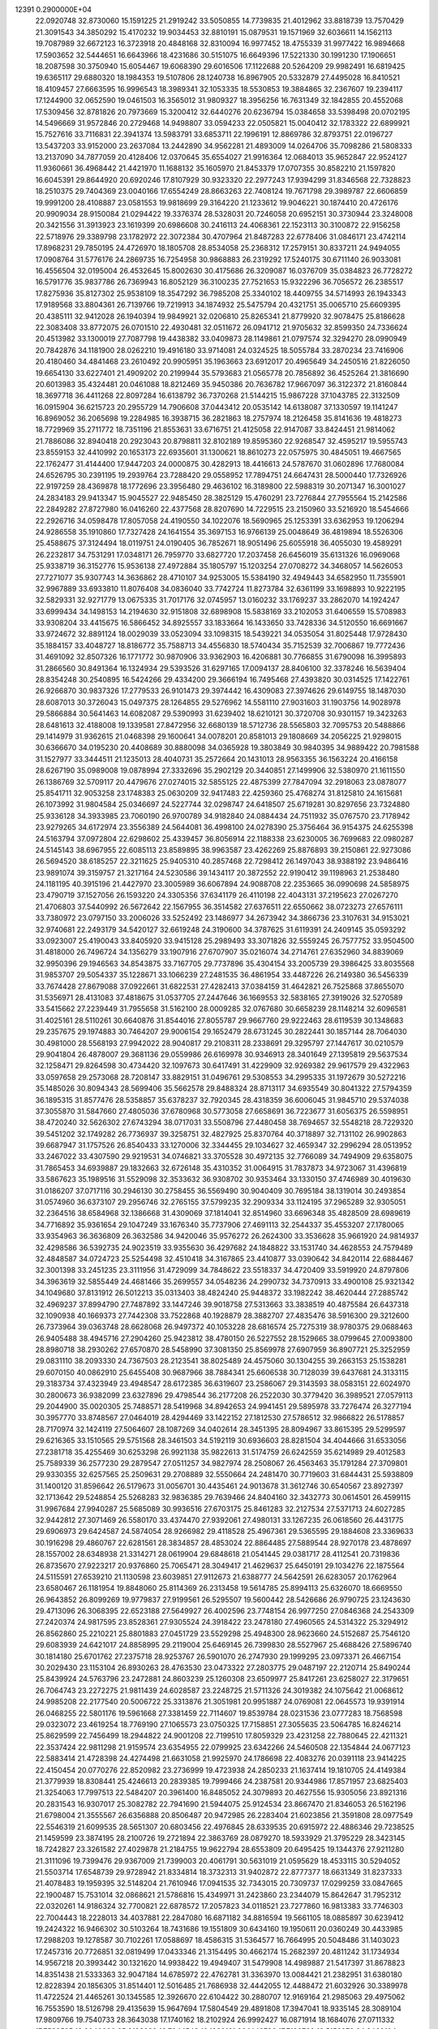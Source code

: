                                                                                 
12391  0.2900000E+04
  22.0920748  32.8730060  15.1591225  21.2919242  33.5050855  14.7739835
  21.4012962  33.8818739  13.7570429  21.3091543  34.3850292  15.4170232
  19.9034453  32.8810191  15.0879531  19.1571969  32.6036611  14.1562113
  19.7087989  32.6672123  16.3723918  20.4848168  32.8310094  16.9977452
  18.4755339  31.9977422  16.9894668  17.5903652  32.5444651  16.6643966
  18.4231686  30.5151075  16.6649396  17.5221330  30.1991230  17.1906651
  18.2087598  30.3750940  15.6054467  19.6068390  29.6016506  17.1122688
  20.5264209  29.9982491  16.6819425  19.6365117  29.6880320  18.1984353
  19.5107806  28.1240738  16.8967905  20.5332879  27.4495028  16.8410521
  18.4109457  27.6663595  16.9996543  18.3989341  32.1053335  18.5530853
  19.3884865  32.2367607  19.2394117  17.1244900  32.0652590  19.0461503
  16.3565012  31.9809327  18.3956256  16.7631349  32.1842855  20.4552068
  17.5309456  32.8781826  20.7973669  15.3200412  32.6440276  20.6236794
  15.0384658  33.5398498  20.0702195  14.5496669  31.9572846  20.2729468
  14.9498807  33.0594233  22.0505821  15.0040412  32.1783322  22.6899921
  15.7527616  33.7116831  22.3941374  13.5983791  33.6853711  22.1996191
  12.8869786  32.8793751  22.0196727  13.5437203  33.9152000  23.2637084
  13.2442890  34.9562281  21.4893009  14.0264706  35.7098286  21.5808333
  13.2137090  34.7877059  20.4128406  12.0370645  35.6554027  21.9916364
  12.0684013  35.9652847  22.9524127  11.9360661  36.4968442  21.4421970
  11.1688132  35.1605970  21.8453379  17.0707355  30.8582210  21.1597820
  16.6045391  29.8644920  20.6920246  17.8107929  30.9323320  22.2977243
  17.9394299  31.8346568  22.7328823  18.2510375  29.7404369  23.0040166
  17.6554249  28.8663263  22.7408124  19.7671798  29.3989787  22.6606859
  19.9991200  28.4108887  23.0581553  19.9818699  29.3164220  21.1233612
  19.9046221  30.1874410  20.4726176  20.9909034  28.9150084  21.0294422
  19.3376374  28.5328031  20.7246058  20.6952151  30.3730944  23.3248008
  20.3421556  31.3913923  23.1619399  20.6986608  30.2416113  24.4068361
  22.1523113  30.3100872  22.9156258  22.5718976  29.3389798  23.1782972
  22.3072384  30.4707964  21.8487283  22.6778406  31.0846171  23.4742114
  17.8968231  29.7850195  24.4726970  18.1805708  28.8534058  25.2368312
  17.2579151  30.8337211  24.9494055  17.0908764  31.5776176  24.2869735
  16.7254958  30.9868883  26.2319292  17.5240175  30.6711140  26.9033081
  16.4556504  32.0195004  26.4532645  15.8002630  30.4175686  26.3209087
  16.0376709  35.0384823  26.7728272  16.5791776  35.9837786  26.7369943
  16.8052129  36.3100235  27.7521653  15.9322296  36.7056572  26.2385517
  17.8275936  35.8127302  25.9538109  18.3547292  36.7985208  25.3340102
  18.4409755  34.5714993  26.1943343  17.9189568  33.8804361  26.7139766
  19.7219913  34.1874932  25.5475794  20.4321751  35.0065710  25.6609395
  20.4385111  32.9412028  26.1940394  19.9849921  32.0206810  25.8265341
  21.8779920  32.9078475  25.8186628  22.3083408  33.8772075  26.0701510
  22.4930481  32.0511672  26.0941712  21.9705632  32.8599350  24.7336624
  20.4513982  33.1300019  27.7087798  19.4438382  33.0409873  28.1149861
  21.0797574  32.3294270  28.0990949  20.7842876  34.1181900  28.0262210
  19.4916180  33.9714081  24.0324525  18.5055784  33.2870234  23.7416906
  20.4180460  34.4841468  23.2610492  20.9905951  35.1963663  23.6912017
  20.4965649  34.2450516  21.8226050  19.6654130  33.6227401  21.4909202
  20.2199944  35.5793683  21.0565778  20.7856892  36.4525264  21.3816690
  20.6013983  35.4324481  20.0461088  18.8212469  35.9450386  20.7636782
  17.9667097  36.3122372  21.8160844  18.3697718  36.4411268  22.8097284
  16.6138792  36.7370268  21.5144215  15.9867228  37.1043785  22.3132509
  16.0915904  36.6215723  20.2955729  14.7906608  37.0443412  20.0535142
  14.6138087  37.1330597  19.1141247  16.8969052  36.2065698  19.2284985
  16.3938715  36.2821863  18.2757974  18.2126458  35.8141636  19.4818273
  18.7729969  35.2711772  18.7351196  21.8553631  33.6716751  21.4125058
  22.9147087  33.8424451  21.9814062  21.7886086  32.8940418  20.2923043
  20.8798811  32.8102189  19.8595360  22.9268547  32.4595217  19.5955743
  23.8559153  32.4410992  20.1653173  22.6935601  31.1300621  18.8610273
  22.0575975  30.4845051  19.4667565  22.1762477  31.4144400  17.9447203
  24.0000875  30.4282913  18.4416613  24.5787670  31.0602896  17.7680084
  24.6526795  30.2391195  19.2939764  23.7288420  29.0558952  17.7894751
  24.6647431  28.5000440  17.7326926  22.9197259  28.4369878  18.1772696
  23.3956480  29.4636102  16.3189800  22.5988319  30.2071347  16.3001027
  24.2834183  29.9413347  15.9045527  22.9485450  28.3825129  15.4760291
  23.7276844  27.7955564  15.2142586  22.2849282  27.8727980  16.0416260
  22.4377568  28.8207690  14.7229515  23.2150960  33.5216920  18.5454666
  22.2926716  34.0598478  17.8057058  24.4190550  34.1022076  18.5690965
  25.1253391  33.6362953  19.1206294  24.9286558  35.1910860  17.7327428
  24.1641554  35.3697153  16.9766139  25.0048649  36.4819894  18.5526306
  25.4588675  37.3124494  18.0119751  24.0190405  36.7852671  18.9051496
  25.6055918  36.4055030  19.4589291  26.2232817  34.7531291  17.0348171
  26.7959770  33.6827720  17.2037458  26.6456019  35.6131326  16.0969068
  25.9338719  36.3152776  15.9536138  27.4972884  35.1805797  15.1203254
  27.0708272  34.3468057  14.5626053  27.7271077  35.9307743  14.3636862
  28.4710107  34.9253005  15.5384190  32.4949443  34.6582950  11.7355901
  32.9967889  33.6933810  11.8076408  34.0836040  33.7742724  11.8273784
  32.6361199  33.1698893  10.9222195  32.5829331  32.9271779  13.0675335
  31.7017176  32.0745957  13.0160232  33.1769237  33.2862070  14.1924247
  33.6999434  34.1498153  14.2194630  32.9151808  32.6898908  15.5838169
  33.2102053  31.6406559  15.5708983  33.9308204  33.4415675  16.5866452
  34.8925557  33.1833664  16.1433650  33.7428336  34.5120550  16.6691667
  33.9724672  32.8891124  18.0029039  33.0523094  33.1098315  18.5439221
  34.0535054  31.8025448  17.9728430  35.1884157  33.4048727  18.8186772
  35.7588713  34.4556830  18.5740434  35.7152539  32.7006867  19.7772436
  31.4691092  32.8507326  16.1771772  30.9870906  33.9362903  16.4206881
  30.7766855  31.6790098  16.3995893  31.2866560  30.8491364  16.1324934
  29.5393526  31.6297165  17.0094137  28.8406100  32.3378246  16.5639404
  28.8354248  30.2540895  16.5424266  29.4334200  29.3666194  16.7495468
  27.4393820  30.0314525  17.1422761  26.9266870  30.9837326  17.2779533
  26.9101473  29.3974442  16.4309083  27.3974626  29.6149755  18.1487030
  28.6087013  30.3726043  15.0497375  28.1264855  29.5276962  14.5581110
  27.9031603  31.1903756  14.9028978  29.5866884  30.5641463  14.6082087
  29.5390993  31.6239402  18.6210121  30.3720708  30.9301157  19.3423263
  28.6481613  32.4188008  19.1339581  27.8472956  32.6680139  18.5712736
  28.5565803  32.7095753  20.5488866  29.1414979  31.9362615  21.0468398
  29.1600641  34.0078201  20.8581013  29.1808669  34.2056225  21.9298015
  30.6366670  34.0195230  20.4408689  30.8880098  34.0365928  19.3803849
  30.9840395  34.9889422  20.7981588  31.1527977  33.3444511  21.1235013
  28.4040731  35.2572664  20.1431013  28.9563355  36.1563224  20.4166158
  28.6267190  35.0989008  19.0878994  27.3332696  35.2902129  20.3440851
  27.1499906  32.5380970  21.1611550  26.1386769  32.5709117  20.4479676
  27.0274015  32.5855125  22.4875399  27.7847094  32.2918063  23.0878077
  25.8541711  32.9053258  23.1748383  25.0630209  32.9417483  22.4259360
  25.4768274  31.8125810  24.1615681  26.1073992  31.9804584  25.0346697
  24.5227744  32.0298747  24.6418507  25.6719281  30.8297656  23.7324880
  25.9336128  34.3933985  23.7060190  26.9700789  34.9182840  24.0884434
  24.7511932  35.0767570  23.7178942  23.9279265  34.6172974  23.3556389
  24.5644081  36.4998100  24.0278390  25.3756464  36.9154375  24.6255398
  24.5163794  37.0972804  22.6298602  25.4339457  36.8056914  22.1188338
  23.6230005  36.7699683  22.0980287  24.5145143  38.6967955  22.6085113
  23.8589895  38.9963587  23.4262269  25.8876893  39.2150861  22.9273086
  26.5694520  38.6185257  22.3211625  25.9405310  40.2857468  22.7298412
  26.1497043  38.9388192  23.9486416  23.9891074  39.3159757  21.3217164
  24.5230586  39.1434117  20.3872552  22.9190412  39.1198963  21.2538480
  24.1181195  40.3915196  21.4427970  23.3005989  36.6067894  24.9088708
  22.2353665  36.0990698  24.5858975  23.4790719  37.1527056  26.1593220
  24.3305356  37.6341179  26.4110198  22.4043131  37.2195623  27.0267270
  21.4706803  37.5440992  26.5672642  22.1567955  36.3514582  27.6376511
  22.6550662  38.0723273  27.6576111  33.7380972  23.0797150  33.2006026
  33.5252492  23.1486977  34.2673942  34.3866736  23.3107631  34.9153021
  32.9740681  22.2493179  34.5420127  32.6619248  24.3190600  34.3787625
  31.6119391  24.2409145  35.0593292  33.0923007  25.4190043  33.8405920
  33.9415128  25.2989493  33.3071826  32.5559245  26.7577752  33.9504500
  31.4818000  26.7496724  34.1356279  33.1907916  27.6707907  35.0216074
  34.2714761  27.6352960  34.8839069  32.9950396  29.1946563  34.8543875
  33.7167705  29.7737896  35.4304154  33.2005739  29.3986425  33.8035568
  31.9853707  29.5054337  35.1228671  33.1066239  27.2481535  36.4861954
  33.4487226  26.2149380  36.5456339  33.7674428  27.8679088  37.0922661
  31.6822531  27.4282413  37.0384159  31.4642821  26.7525868  37.8655070
  31.5356971  28.4131083  37.4818675  31.0537705  27.2447646  36.1669553
  32.5838165  27.3919026  32.5270589  33.5415662  27.2239449  31.7955658
  31.5162100  28.0009285  32.0767680  30.6658239  28.1148214  32.6096581
  31.4025161  28.5110261  30.6640876  31.8544016  27.8055787  29.9667760
  29.9222463  28.6119539  30.1348683  29.2357675  29.1974883  30.7464207
  29.9006154  29.1652479  28.6731245  30.2822441  30.1857144  28.7064030
  30.4981000  28.5568193  27.9942022  28.9040817  29.2108311  28.2338691
  29.3295797  27.1447617  30.0210579  29.9041804  26.4878007  29.3681136
  29.0559986  26.6169978  30.9346913  28.3401649  27.1395819  29.5637534
  32.1258471  29.8264598  30.4734420  32.1097673  30.6417491  31.4229909
  32.9269382  29.9617579  29.4322963  33.0597658  29.2573068  28.7208147
  33.8829151  31.0496761  29.5308553  34.2995335  31.1972679  30.5272216
  35.1485026  30.8094343  28.5699406  35.5662578  29.8488324  28.8713117
  34.6935549  30.8041322  27.5794359  36.1895315  31.8577476  28.5358857
  35.6378237  32.7920345  28.4318359  36.6006045  31.9845710  29.5374038
  37.3055870  31.5847660  27.4805036  37.6780968  30.5773058  27.6658691
  36.7223677  31.6056375  26.5598951  38.4720240  32.5626302  27.6743294
  38.0717031  33.5508796  27.4480458  38.7694657  32.5548218  28.7229320
  39.5451202  32.1749282  26.7736937  39.3258751  32.4827925  25.8370764
  40.3718897  32.7131102  26.9902863  39.6687947  31.1757526  26.8540433
  33.1270006  32.3344455  29.1034627  32.4659347  32.2996294  28.0513952
  33.2467022  33.4307590  29.9219531  34.0746821  33.3705528  30.4972135
  32.7766089  34.7494909  29.6358075  31.7865453  34.6939887  29.1832663
  32.6726148  35.4310352  31.0064915  31.7837873  34.9723067  31.4396819
  33.5867623  35.1989516  31.5529098  32.3533632  36.9308702  30.9353464
  33.1330150  37.4746989  30.4019630  31.0186207  37.0717116  30.2946130
  30.2758455  36.5569490  30.9040409  30.7695184  38.1319014  30.2493854
  31.0574960  36.6373107  29.2956746  32.2765155  37.5799235  32.2909334
  33.1124195  37.2965289  32.9305051  32.2364516  38.6584968  32.1386668
  31.4309069  37.1814041  32.8514960  33.6696348  35.4828509  28.6989619
  34.7716892  35.9361654  29.1047249  33.1676340  35.7737906  27.4691113
  32.2544337  35.4553207  27.1780065  33.9354963  36.3636809  26.3632586
  34.9420046  35.9576272  26.2624300  33.3536628  35.9661920  24.9814937
  32.4298586  36.5392735  24.9023519  33.9355630  36.4297682  24.1848822
  33.1531740  34.4628553  24.7579489  32.4848587  34.0724723  25.5254498
  32.4510418  34.3167865  23.4410877  33.0390642  34.8420114  22.6884467
  32.3001398  33.2451235  23.3111956  31.4729099  34.7848622  23.5518337
  34.4720409  33.5919920  24.8797806  34.3963619  32.5855449  24.4681466
  35.2699557  34.0548236  24.2990732  34.7370913  33.4900108  25.9321342
  34.1049680  37.8131912  26.5012213  35.0313403  38.4824240  25.9448372
  33.1982242  38.4620444  27.2885742  32.4969237  37.8994790  27.7487892
  33.1447246  39.9018758  27.5313663  33.3838519  40.4875584  26.6437318
  32.1090938  40.1669373  27.7442308  33.7522868  40.1928879  28.3882707
  27.4835476  38.5916300  29.3212600  26.7373964  39.0363748  28.6628068
  26.9497372  40.1053228  28.6816574  25.7275319  38.9780375  29.0688463
  26.9405488  38.4945716  27.2904260  25.9423812  38.4780150  26.5227552
  28.1529665  38.0799645  27.0093800  28.8980718  38.2930262  27.6570870
  28.5458990  37.3081350  25.8569978  27.6907959  36.8907721  25.3252959
  29.0831110  38.2093330  24.7367503  28.2123541  38.8025489  24.4575060
  30.1304255  39.2663153  25.1538281  29.6070150  40.0862910  25.6455408
  30.9687966  38.7884341  25.6606538  30.7128039  39.6437681  24.3133115
  29.3183734  37.4323949  23.4948547  28.6172385  36.6319607  23.2586067
  29.3143593  38.0583151  22.6024970  30.2800673  36.9382099  23.6327896
  29.4798544  36.2177208  26.2522030  30.3779420  36.3989521  27.0579113
  29.2044900  35.0020305  25.7488571  28.5419968  34.8942653  24.9941451
  29.5895978  33.7276474  26.3277194  30.3957770  33.8748567  27.0464019
  28.4294469  33.1422152  27.1812530  27.5786512  32.9866822  26.5178857
  28.7170974  32.1424119  27.5064607  28.1087269  34.0402614  28.3451395
  28.8094967  33.8615395  29.5299597  29.6216365  33.1510565  29.5751568
  28.3461503  34.5192119  30.6936603  28.8281504  34.4044666  31.6533056
  27.2381718  35.4255469  30.6253298  26.9921138  35.9822613  31.5174759
  26.6242559  35.6214989  29.4012583  25.7589339  36.2577230  29.2879547
  27.0511257  34.9827974  28.2508067  26.4563463  35.1791284  27.3709801
  29.9330355  32.6257565  25.2509631  29.2708889  32.5550664  24.2481470
  30.7719603  31.6844431  25.5938809  31.1400120  31.8596642  26.5179673
  31.0056701  30.4435461  24.9013678  31.3612746  30.6540567  23.8927397
  32.1713642  29.5248854  25.5268283  32.9836385  29.7639466  24.8404160
  32.3432773  30.0614501  26.4599115  31.9967684  27.9940287  25.5685089
  30.9936516  27.6703175  25.8461283  32.2127534  27.5371713  24.6027285
  32.9442812  27.3071469  26.5580170  33.4374470  27.9392061  27.4980131
  33.1267235  26.0618560  26.4431775  29.6906973  29.6424587  24.5874054
  28.9266982  29.4118528  25.4967361  29.5365595  29.1884608  23.3369633
  30.1916298  29.4860767  22.6281561  28.3834857  28.4853024  22.8864485
  27.5889544  28.9270178  23.4878697  28.1557002  28.6348938  21.3314271
  28.0619904  29.6848618  21.0541445  29.0381717  28.4112541  20.7319836
  26.8735670  27.9223217  20.9376860  25.7065471  28.3049417  21.4629637
  25.6450191  29.1034276  22.1875564  24.5115591  27.6539210  21.1130598
  23.6039851  27.9112673  21.6388777  24.5642591  26.6283057  20.1762964
  23.6580467  26.1181954  19.8848060  25.8114369  26.2313458  19.5614785
  25.8994113  25.6326070  18.6669550  26.9643852  26.8099269  19.9779837
  27.9199561  26.5295507  19.5600442  28.5426686  26.9790725  23.1243630
  29.4713096  26.3068395  22.6523188  27.5649927  26.4002596  23.7748154
  26.9977250  27.0846368  24.2543309  27.2420374  24.9817595  23.8528361
  27.9305524  24.3918422  23.2478180  27.4960565  24.5314322  25.3294912
  26.8562860  25.2210221  25.8801883  27.0451729  23.5529298  25.4948300
  28.9623660  24.5152687  25.7546120  29.6083939  24.6421017  24.8858995
  29.2119004  25.6469145  26.7399830  28.5527967  25.4688426  27.5896740
  30.1814180  25.6701762  27.2375718  28.9253767  26.5901070  26.2747930
  29.1999295  23.0973371  26.4667154  30.2029430  23.1153104  26.8930263
  28.4763530  23.0473322  27.2803775  29.0487197  22.2120714  25.8490244
  25.8439924  24.5763796  23.2472881  24.8603239  25.1260308  23.6509977
  25.8417261  23.6258027  22.3179651  26.7064743  23.2272275  21.9811439
  24.6028587  23.2248725  21.5711326  24.3019382  24.1075642  21.0068612
  24.9985208  22.2177540  20.5006722  25.3313876  21.3051981  20.9951887
  24.0769081  22.0645573  19.9391914  26.0468255  22.5801176  19.5961668
  27.3381459  22.7114607  19.8539784  28.0231536  23.0777283  18.7568598
  29.0323072  23.4619254  18.7769190  27.1065573  23.0750325  17.7158851
  27.3055635  23.5064785  16.8246214  25.8629599  22.7456499  18.2944822
  24.9001208  22.7199510  17.8059329  23.4231258  22.7880645  22.4211321
  22.3537424  22.9811298  21.9159574  23.6354955  22.0799925  23.6342266
  24.5460508  22.1354844  24.0677123  22.5883414  21.4728398  24.4274498
  21.6631058  21.9925970  24.1786698  22.4083276  20.0391118  23.9414225
  22.4150454  20.0770276  22.8520982  23.2736999  19.4723938  24.2850233
  21.1637414  19.1810705  24.4149384  21.3779939  18.8308441  25.4246613
  20.2839385  19.7999466  24.2387581  20.9344986  17.8571957  23.6825403
  21.3254063  17.7997513  22.5484207  20.3961400  16.8485052  24.3079893
  20.4627556  15.9305056  23.8921316  20.2831543  16.9307017  25.3082782
  22.7941690  21.5944075  25.9124534  23.8667470  21.8346053  26.5162196
  21.6798004  21.3555567  26.6356888  20.8506487  20.9472985  26.2283404
  21.6023856  21.3591808  28.0977549  22.5546319  21.6099535  28.5651307
  20.6803456  22.4976845  28.6339535  20.6915972  22.4886346  29.7238525
  21.1459599  23.3874195  28.2100726  19.2721894  22.3863769  28.0879270
  18.5933929  21.3795229  28.3423145  18.7242827  23.3261582  27.4029878
  21.2184755  19.9622794  28.6553809  20.6495425  19.1344376  27.9211280
  21.3111096  19.7399476  29.9367009  21.7399003  20.4061791  30.5631019
  21.0595629  18.4533115  30.5294052  21.5503714  17.6548739  29.9728942
  21.8334814  18.3732313  31.9402872  22.8777377  18.6631349  31.8237333
  21.4078483  19.1959395  32.5148204  21.7610946  17.0941535  32.7343015
  20.7309737  17.0299259  33.0847665  22.1900487  15.7531014  32.0868621
  21.5786816  15.4349971  31.2423860  23.2344079  15.8642647  31.7952312
  22.0320261  14.9186324  32.7700821  22.6878572  17.2057823  34.0118521
  23.7277860  16.9813383  33.7746303  22.7004443  18.2228013  34.4037881
  22.2847080  16.6871182  34.8816594  19.5661105  18.0885897  30.6239412
  19.2424322  16.9466302  30.5103264  18.7431686  19.1551809  30.6434160
  19.1950611  20.0360249  30.4433985  17.2988203  19.1278587  30.7102261
  17.0588697  18.4586315  31.5364577  16.7664995  20.5048486  31.1403023
  17.2457316  20.7726851  32.0819499  17.0433346  21.3154495  30.4662174
  15.2682397  20.4811242  31.1734934  14.9567218  20.3993442  30.1321620
  14.9938422  19.4949407  31.5479908  14.4989887  21.5417397  31.8678823
  14.8351438  21.5333363  32.9047184  14.6785972  22.4762781  31.3363970
  13.0084421  21.2382951  31.6380180  12.8228394  20.1856305  31.8514401
  12.5016485  21.7686938  32.4442055  12.4488472  21.6032926  30.3389978
  11.4722524  21.4465261  30.1345585  12.3926670  22.6104422  30.2880707
  12.9169164  21.2985063  29.4975062  16.7553590  18.5126798  29.4135639
  15.9647694  17.5804549  29.4891808  17.3947041  18.9335145  28.3089104
  17.9809766  19.7540733  28.3643038  17.1740162  18.2102924  26.9992427
  16.0871914  18.1684076  27.0711332  17.7528525  19.0040000  25.8198289
  18.7844543  19.1388161  26.1449788  17.7132769  18.5159279  24.8460104
  16.9171686  20.3164605  25.6070603  15.9492064  19.9806950  25.2350212
  16.9928938  20.9832837  26.4659623  17.5843471  21.0662728  24.3712679
  18.3255199  21.7899630  24.7104457  17.9678019  20.4186224  23.5828446
  16.5333704  21.9087804  23.7042394  15.8936191  21.2953197  23.0698229
  15.8966841  22.5312832  24.3329100  17.1987555  22.8103810  22.7373871
  18.0182300  23.2689543  23.1092421  17.4679473  22.2547827  21.9380448
  16.5442756  23.5264215  22.4562429  17.7536597  16.8023772  27.0217116
  17.1315779  15.7884444  26.6906935  19.0193653  16.7325837  27.4791604
  19.2857726  17.6006529  27.9214082  19.8461262  15.5480129  27.8046498
  20.8609954  15.7941564  28.1169970  19.3976937  15.1836729  28.7289156
  19.8594006  14.7513117  27.0608818  19.2664689  21.8363927  35.3278361
  19.3443937  21.1506495  34.4841659  18.4233192  20.6308414  34.2204968
  20.1579647  20.4356683  34.6066100  19.6432946  21.9541908  33.3035856
  20.5518715  21.7031175  32.5365434  18.7775949  22.9592153  33.0921710
  18.0837996  23.2321594  33.7735296  18.7677680  23.7949461  31.8931684
  18.9547208  23.1684357  31.0210254  17.4049964  24.4094315  31.7544091
  16.5770702  23.7106730  31.6344887  17.1708335  24.8444687  32.7260110
  17.2932155  25.3699652  30.5997333  17.9792115  26.2153832  30.6525127
  17.4051672  24.8160347  29.6676777  15.9938778  26.0259433  30.5859790
  15.1300325  25.7293788  31.4225551  15.7003830  27.0067902  29.7400604
  14.9139943  27.6149704  29.9184136  16.4480045  27.2799909  29.1183514
  19.9187735  24.8632641  31.8792803  20.2858782  25.4385284  30.8493517
  20.6187213  25.1156709  33.0195129  20.2676601  24.7162639  33.8781922
  21.9110813  25.8272890  33.0849267  22.0266589  26.5691769  32.2947671
  21.9252423  26.6593823  34.4002962  22.8772457  27.1897503  34.4223778
  21.0437972  27.3002378  34.4217112  21.9998666  25.9459519  35.6836578
  21.4149025  24.8860819  35.8317475  22.8312680  26.3115492  36.6517482
  22.8408426  25.7148301  37.4665701  23.4165890  27.1321427  36.5874874
  23.1922121  24.8839650  33.0906726  24.3185737  25.3608115  33.0296652
  22.9852124  23.5764128  32.9923046  22.0435277  23.2709537  32.7922429
  24.0620360  22.5768381  32.9503823  25.0444917  22.9767181  33.2013404
  23.7499464  21.4316002  33.9340500  22.7420353  21.0758207  33.7204234
  24.3859943  20.5961064  33.6416384  23.9877568  21.8643815  35.4086178
  23.6837599  22.9030987  35.5380645  23.1899663  20.9674950  36.3259310
  23.4300044  21.1516953  37.3730996  22.1379210  21.2130405  36.1809758
  23.2827879  19.9189479  36.0430296  25.5123787  21.6453217  35.7551408
  25.6422095  21.8452164  36.8187609  25.8187343  20.6221104  35.5376900
  26.1625518  22.3316550  35.2126263  24.2112960  22.2057840  31.4938137
  23.3975419  21.5200829  30.9550209  25.2435220  22.7111529  30.7919884
  25.9279294  23.2888454  31.2588479  25.4736562  22.6772092  29.2904551
  24.5817727  22.2869547  28.8002031  25.7906521  24.0437350  28.7587080
  26.7835575  24.2381711  29.1642121  25.8243454  24.0525279  27.6692592
  24.8656910  25.2385122  29.0548900  24.9928525  25.4592652  30.1147004
  25.4131332  26.4047572  28.2751068  24.9390078  26.5980906  27.3128554
  24.9846710  27.2948542  28.7358100  26.5030072  26.4173608  28.2641107
  23.3600699  24.9907356  28.9304785  23.0977707  24.6092574  27.9436788
  23.0677342  24.2427638  29.6674903  22.7691444  25.8713144  29.1824532
  26.5593363  21.6788855  28.9363760  27.5669554  21.5037383  29.6908716
  26.3828510  21.0513151  27.8394685  25.6040531  21.2047894  27.2149530
  27.2394902  19.8626661  27.4590591  28.2020222  19.7642527  27.9610021
  26.4945566  18.5613381  27.7839265  27.0942297  17.7744757  27.3263899
  26.4126406  18.2765865  29.2794128  27.4127081  18.0897288  29.6706277
  26.0085757  19.1491374  29.7927296  25.7685766  17.4194071  29.4756967
  25.0353038  18.5539029  27.1884935  24.4287400  19.1944999  27.8286562
  25.1097465  18.8438173  26.1403963  24.4197958  17.1541247  27.2006767
  25.2157219  16.5028342  26.8395365  24.1805637  16.9329252  28.2408351
  23.4857253  17.0234579  26.6542936  27.5914329  19.8842519  25.9550290
  26.8872882  20.4344948  25.1197033  28.6912077  19.2425965  25.5784961
  29.2009368  18.6923117  26.2548562  29.1331356  19.1434117  24.1286300
  28.3044809  19.5682995  23.5621482  30.2549912  20.2186770  23.9170357
  30.6488716  20.2136864  22.9007025  29.9590961  21.2540613  24.0859418
  31.5036230  19.8884702  24.7953773  31.8158072  18.7411776  25.0156610
  32.1647751  20.9018390  25.3510716  33.0438802  20.6465141  25.7777839
  32.0203154  21.8435607  25.0158149  29.4307147  17.7414537  23.5833122
  29.2994648  16.7471991  24.2706366  29.9856274  17.7163286  22.3646663
  30.1911494  18.5875047  21.8967848  30.4042239  16.4651262  21.6998292
  29.5470137  15.8008089  21.8092596  30.6682412  16.7569642  20.2199615
  31.0374787  15.8876991  19.6757723  29.3276505  17.0429008  19.5727493
  29.4097309  16.8211503  18.5087054  28.6070877  16.3800258  20.0518044
  29.0432654  18.0767904  19.7684530  31.5396603  17.9047606  20.0965540
  32.3943766  17.6525327  20.4535438  31.6493898  15.8270395  22.1911451
  31.9658604  14.6542153  21.8362867  32.3922005  16.5033428  23.0681702
  32.0225391  17.3964182  23.3612016  33.6704756  16.0717889  23.7328657
  34.1070800  15.4195697  22.9765014  34.6866879  17.2083029  23.9707283
  34.3789522  17.8232304  24.8164621  35.6646935  16.7285719  24.0089802
  34.8165200  17.9911686  22.6339125  33.8748197  18.5052812  22.4415877
  35.6579100  18.6820086  22.6878061  35.1022332  17.0522784  21.4441060
  36.0475211  16.2625716  21.4313550  34.3116736  17.0791467  20.5084356
  33.3821192  15.2826586  25.0148677  34.3462259  14.9636785  25.7676421
  32.1438031  15.0744981  25.4316867  31.4127130  15.2131820  24.7487708
  31.7334183  14.3907979  26.7207452  30.7144384  14.0195007  26.6115666
  32.4539174  13.6245265  27.0067684  31.6377889  15.3467460  27.8772614
  31.2090961  14.8822685  28.9878608  32.0767367  16.5732733  27.8131703
  32.2203531  16.8713717  26.8589057  32.1834563  17.5371098  28.8550331
  32.6520227  17.0063748  29.6838069  33.1088650  18.6579122  28.3994013
  34.0939284  18.2852657  28.1185421  32.6072995  19.2382439  27.6249712
  33.2226338  19.3441451  29.2385920  30.7849225  18.0846827  29.3665661
  29.7874394  18.0588873  28.6485115  30.8799499  18.6168029  30.5709557
  31.8275206  18.7083378  30.9083446  29.7951761  19.4261964  31.1875209
  29.1087031  19.7558633  30.4076654  29.0861344  18.4802102  32.1426242
  28.7987839  17.6174995  31.5415751  29.9718251  17.9876448  33.2779975
  30.2565639  18.7256111  34.0279467  29.5071008  17.1055294  33.7184550
  30.7924148  17.4430787  32.8108997  27.8341279  19.1669109  32.6131521
  28.1362515  20.0081472  33.2369652  27.2784068  19.4396519  31.7159937
  26.8847379  18.3161891  33.4990561  26.0000975  18.8734298  33.8072671
  26.5740812  17.3807223  33.0337787  27.4081430  18.1440742  34.4395461
  30.2601424  20.6734619  31.8116506  31.3311004  20.6904933  32.3690547
  29.4066059  21.7640355  31.7256489  28.5857608  21.6206213  31.1549067
  29.8058222  23.1423697  32.1806599  30.5994619  23.0649792  32.9237930
  30.3601555  23.9601149  31.0121718  29.6112675  24.2868032  30.2906882
  30.8506660  24.8220053  31.4645480  31.4379708  23.2052119  30.1413001
  31.9880841  22.5371922  30.8040419  30.8862716  22.5138772  29.5042881
  32.3191736  24.1357029  29.4464994  31.7051628  24.7491027  28.7870866
  32.8071925  24.7201298  30.2264883  33.3168597  23.3463706  28.5499281
  33.7684632  22.5433190  29.1323856  32.6777802  22.9364146  27.7678709
  34.4428047  24.2355064  28.0265459  35.0945346  23.7993239  27.3900748
  34.1499719  25.0314008  27.4780015  34.9417739  24.6449824  28.8033744
  28.5983226  23.8612116  32.8003130  27.4762038  23.6195216  32.3633920
  28.8040394  24.7398240  33.7727760  29.7720686  24.8400329  34.0429201
  27.7799854  25.6156673  34.3671709  26.7883630  25.1727541  34.2743646
  28.0722961  25.9170823  35.9147499  29.0996659  26.1755965  36.1712325
  27.4729768  26.7889715  36.1769058  27.5081323  24.8419272  36.9026085
  26.5113144  24.5228237  36.5982552  28.3988488  23.5858047  36.8943878
  28.0213813  22.7903935  37.5369914  28.4084164  23.1692982  35.8871521
  29.4017327  23.8653724  37.2171324  27.4280892  25.3520359  38.3231091
  27.0320353  24.6646386  39.0705891  28.3867412  25.7559733  38.6485584
  26.8703747  26.2883674  38.3414579  27.8046683  26.9150600  33.5720842
  28.9101960  27.4065641  33.2476733  26.5914616  27.3944387  33.2100599
  25.8450428  26.7329600  33.3694742  26.3987824  28.5667124  32.4256389
  27.2201214  28.4461701  31.7192537  24.9596156  28.5593948  31.7751097
  24.2212699  28.0955125  32.4291442  24.6650760  29.5934822  31.5961972
  25.0199763  28.0458628  30.8155518  26.6835316  29.8485240  33.3089556
  26.5319047  29.7640863  34.5321679  27.0517852  30.8720809  32.6206259
  27.3495946  30.7815299  31.6597877  27.1026146  32.2275598  33.1927839
  26.6432798  32.9465077  32.5143820  26.5575760  32.1906335  34.1360075
  28.1208331  32.5049211  33.4655508  27.4876988  12.2935051  21.4817864
  26.7823888  11.6037208  21.9452881  27.0119529  11.3847344  22.9880945
  26.7512157  10.6775272  21.3714525  25.5212461  12.3556545  21.9585622
  24.7963127  12.2511667  22.9537042  25.1923669  13.0234707  20.8419371
  25.8553556  12.9012510  20.0898677  24.0975740  14.0156904  20.7570682
  23.2775526  13.7994233  21.4418277  24.6950674  15.3844554  21.1680443
  25.6076223  15.5604585  20.5985126  24.0030108  16.1544063  20.8269612
  25.0396342  15.5792656  22.6696332  25.7372083  14.8176423  23.0180874
  25.7622555  16.9672021  22.7469784  25.0905812  17.6742634  22.2601295
  25.8494551  17.2459691  23.7971148  26.7705277  16.7705974  22.3825148
  23.8888573  15.4769363  23.5831159  23.2473704  16.3508346  23.4695470
  23.3305747  14.5455777  23.4882910  24.3036614  15.4762190  24.5911053
  23.6515569  14.1376765  19.2834621  24.4552698  14.4846193  18.3881064
  22.3323809  14.0971437  19.1763568  21.7555450  13.8307414  19.9614637
  21.6809643  14.4082321  17.8479322  22.3077172  14.0240925  17.0431231
  20.3068480  13.6633140  17.6663528  20.5014134  12.5939967  17.7488366
  19.7522469  13.9744055  18.5516436  19.5933814  13.8655252  16.3579444
  19.4102734  14.9065555  16.0918099  20.3096150  13.5175051  15.6136379
  18.1578759  13.2427908  16.2075888  18.2390170  12.2199946  16.5755461
  17.4626217  13.8763409  16.7583482  17.7264083  13.1950197  14.8066089
  18.3076979  13.7780279  14.2215416  16.8536134  12.3448333  14.2049295
  16.1721869  11.4652015  14.8407379  16.4117672  11.3376606  15.8135883
  15.4866645  10.9075953  14.3516221  16.5396841  12.4910894  12.9904995
  17.0284702  13.1591417  12.4118025  15.9807576  11.7851828  12.5329003
  21.6859908  15.9005480  17.6022552  21.0268685  16.5591262  18.4373187
  22.5049187  16.3184032  16.7162942  22.9613710  15.5811811  16.1983607
  22.8321910  17.7621083  16.4105896  22.3559099  18.4300623  17.1282899
  24.3732509  17.8675689  16.4934734  24.7860643  16.9245607  16.1351152
  24.6592573  18.7055856  15.8578385  25.0747724  18.0071807  17.9503791
  25.1079486  16.9944034  18.3519778  26.5095808  18.5294818  17.7975453
  26.9983947  18.8853883  18.7044593  27.1240247  17.6802296  17.4986650
  26.4991202  19.3357132  17.0640688  24.3129634  18.9977109  18.8277904
  24.2980452  19.9530041  18.3031130  23.3201133  18.5912964  19.0206010
  24.8837999  19.2078331  19.7322699  22.0918723  18.0968040  15.1173666
  22.7075440  18.1546026  13.9930126  20.9194895  18.4511261  15.1595621
  25.1234128  30.8083836  28.4147482  23.8128050  30.2956382  28.3144214
  23.7737638  29.5809150  27.2159727  24.9043090  29.6198425  26.4616188
  25.6975106  30.3182753  27.2183849  22.7306138  30.3478393  29.2932175
  21.5790624  29.7479484  28.8200219  21.5545358  28.9710876  27.5689837
  22.6729535  28.8465320  26.6993202  22.8531539  28.0035166  25.6383119
  20.4944153  29.5296310  29.7449779  22.1322500  26.6890110  25.6748875
  21.2751070  26.4787696  24.4099908  21.7694625  26.1430512  23.1525108
  20.9865379  25.6857904  22.1854111  19.6678864  25.6420878  22.5046510
  19.1299188  25.9794659  23.6758842  19.9634684  26.3306482  24.6659743
  20.5906305  29.0917637  31.0532616  19.4545194  28.9222215  31.8389712
  18.1381763  29.1595398  31.3340917  18.1188598  29.7982197  30.1157129
  19.2415787  29.9266252  29.2899809  25.7897911  31.8560467  29.7909642
  26.7105244  30.4531020  26.8629176  22.7664357  30.7962310  30.2794820
  20.6528984  28.3730507  27.5022165  23.7450287  28.1057782  25.1711440
  21.5177703  26.5257032  26.5688423  22.8550946  25.8642943  25.7022197
  22.8482194  26.1334011  23.0037806  18.9843951  25.3332376  21.7164916
  19.5488562  26.3518792  25.6727350  21.5946587  28.7885359  31.3349993
  19.6440495  28.4131386  32.7793482  17.2827906  29.0492386  31.9940558
  17.1520777  30.1749943  29.7951366  19.1315747  30.4128457  28.3251572
   6.1659407   3.9064453  14.4132697  39.7367828   8.7073837  43.3855883
   5.1887080  40.0922999  41.8690600  42.6324843  43.3412270  16.4759757
  14.5164076  45.5540713  13.9124733   3.4917084  22.3739877  32.4123185
   1.5138074   5.7355722   3.0219903   9.6893295  31.7369440  11.9023918
  11.9005247   6.9331283  31.0807752   3.1612810   6.1159994  39.8760139
   4.1041479  10.0914582   9.7377723  47.3634290  44.2656246  49.5206965
   7.5854777  27.4801613  44.7721947  48.2415393   5.5157898  15.1298446
  47.0530322   5.7382659  21.8923301  11.2130821  40.1545489  47.7887842
  10.3892299  39.8297753  47.4254365  11.0590714  40.1951778  48.7326390
  43.7613701  15.7723214  31.5873491  43.5346084  15.3237994  32.4019895
  43.6874981  15.0966641  30.9133595  47.0194854   9.8651969  13.9773271
  46.1029165   9.8665503  13.7014077  47.4995267  10.1891099  13.2151771
  35.4822651   1.9603961  38.4716917  35.5244531   2.2467620  37.5593066
  35.2976004   1.0225967  38.4200866   4.3310881  28.7320963  43.2952231
   4.2316647  28.8826125  44.2352719   5.2090120  29.0551619  43.0924666
  38.5000770   5.0647490  41.2564644  38.5542344   4.1343933  41.0379761
  38.3208704   5.0799507  42.1966164  15.6683119  14.5782644  30.0792027
  15.8096635  15.3883990  30.5690327  14.7600651  14.3407666  30.2660567
   9.0035960  33.8024348  48.7823065   8.9247139  33.9535657  49.7242029
   9.5342095  34.5336276  48.4660184   8.7833861   0.4593354  45.5096161
   9.1142436   1.3136225  45.2322018   8.4241962   0.0710221  44.7118522
   4.0917491   2.7204398  48.4619669   4.5173250   1.9736591  48.0407361
   3.6068595   3.1489576  47.7566398  48.9257407  47.3538466  46.1278387
  48.2175317  46.7222893  46.0021114  49.4108029  47.0224729  46.8835753
  19.6765901  19.1017592  17.4534081  20.0893984  18.7541004  16.6628675
  20.2161318  18.7699620  18.1710691  49.3673124  48.9068094  36.0967544
  50.0454992  48.6373872  35.4773142  49.7725183  48.7992869  36.9572652
  23.0226552  35.3551098  46.4950793  22.1659776  35.7349384  46.2999754
  23.0608010  35.3286551  47.4511530  22.2476282  18.2464820  39.4005592
  22.6540585  19.1079749  39.4947731  22.7298857  17.8310253  38.6856779
  24.7261881  38.6564469  36.4065569  24.1333182  38.7420515  37.1531551
  24.4512297  37.8481343  35.9738209  42.6331053   1.4906937  44.9456417
  42.9300731   1.6798338  45.8357361  42.6515811   0.5356042  44.8848597
  37.3111693  37.7051663  19.2944734  38.0901419  38.1659317  18.9828184
  37.4347949  36.8017169  19.0033931  28.5365537  10.2926538  36.2979396
  28.6135780   9.3946129  35.9757259  27.7211339  10.6155872  35.9144864
   3.9351444  18.1528739  43.8256971   3.6138672  17.5791264  44.5212736
   4.8838430  18.0256352  43.8293369  47.9262972  36.1890709  39.8884500
  47.6323168  35.2973377  39.7023874  48.7959548  36.2421672  39.4920813
   5.0744030  27.2071907  13.5963931   5.8268162  27.7790932  13.4446243
   4.8420192  26.8813051  12.7268943  32.7955298  -0.1218747   6.7518218
  32.3665155   0.7192445   6.9089745  32.7398166  -0.2458281   5.8043180
  34.5665848   2.7699422   3.7001537  34.3600926   2.2320191   2.9358033
  33.7283185   3.1550887   3.9555038  16.2750786  22.6430961  28.4559984
  16.3704320  23.5616748  28.2042989  17.1425619  22.2644175  28.3134954
   9.5131524  23.1423828   7.9752606   8.5622948  23.2180303   8.0551306
   9.7918821  23.9875070   7.6226891  44.0728052  32.1168072  35.4016190
  43.1363361  32.2303978  35.2392778  44.4335247  31.8596690  34.5530949
  25.2158139  44.8698052   5.3002198  24.9977899  45.7074383   4.8914802
  26.1701126  44.8804609   5.3739250  28.4927162  34.9124923   6.3905727
  28.2941421  35.3007473   7.2426631  29.0382200  35.5649732   5.9513391
  48.4775339  20.1880287  21.7208589  48.1543502  21.0794813  21.5901057
  48.0169977  19.6673697  21.0627917  43.7270656   3.0722285  21.4584122
  42.9977618   3.3533948  22.0109458  43.8209838   3.7715407  20.8115941
  24.4832822  44.8967460  43.2872097  23.8708669  45.2116739  42.6223791
  23.9802595  44.9095504  44.1014800   4.2984654  13.5961087  29.3789141
   4.7837182  14.0148487  30.0898419   3.9192292  12.8124862  29.7768431
   6.3390210  22.2075350  41.4900372   5.4793747  22.2943322  41.9019916
   6.9586288  22.4677418  42.1716605  11.0320268  45.5670517  43.7686817
  10.4073381  45.8794669  43.1141646  11.7778754  46.1619607  43.6910612
  46.0031841  41.8760258  45.9028537  46.8050757  41.9774071  45.3900931
  45.4025667  42.5266660  45.5393185  39.2162285  39.5913870  48.3135440
  40.1585793  39.7041367  48.1890681  39.1164043  39.4276799  49.2513430
   1.1348892  24.9989164  45.8562511   0.2675560  24.7898915  45.5094463
   1.5166111  24.1488229  46.0750234  47.7457350  29.9786062  48.9845077
  48.6840211  29.8577887  49.1302960  47.6835758  30.3144380  48.0903125
  13.6734166  38.9130575  26.6802293  14.6084044  38.9691768  26.8774102
  13.4107563  38.0528718  27.0078295  47.7703890  13.6046862  12.7442992
  48.2968462  12.8583475  13.0307487  48.2973210  14.3707907  12.9715840
  45.0691652  33.9825012  27.9410325  44.9383081  34.3010639  27.0479333
  45.5983746  33.1915719  27.8380755  30.1578611  44.3253703  17.5629447
  29.2542396  44.1636030  17.8341116  30.0784773  44.7835671  16.7262932
  18.0254440  35.5179552  37.4449966  17.8394166  34.5956515  37.6210123
  18.9108673  35.5185360  37.0813249  18.3570432  18.2896980   1.3457748
  18.6803594  19.1483192   1.6186632  18.7300216  17.6799115   1.9823903
  47.6184318  43.9332618  24.7120339  47.6682010  44.6141428  25.3829706
  46.7705284  43.5140008  24.8587029   8.7210357  15.1447971  13.1195452
   8.7044166  14.5450924  13.8654070   9.6342742  15.1451399  12.8327925
  44.5046017  24.9530170  25.8361674  43.8599991  25.1688788  26.5100540
  44.0381327  24.3710905  25.2361673   6.3321183   8.2523813  15.5797206
   6.1695545   9.0672736  16.0548577   7.2781686   8.1219485  15.6445893
  33.1032046   5.3063353  34.6419723  33.1245449   6.2579342  34.5407994
  32.3473260   5.1423176  35.2058673  33.0478154  38.3406731  43.7033204
  32.5216361  37.7783711  43.1348281  33.2121701  39.1245450  43.1791407
  30.8455395  48.2138365  30.9015169  30.6987294  47.7674533  30.0675980
  31.2910900  47.5644590  31.4455992  15.6755180  45.4716779  16.1163341
  16.5585589  45.7924227  16.2996189  15.5581018  44.7364220  16.7178689
  39.3794066  12.8031232  16.4737737  39.5269667  13.7442353  16.5674003
  38.5962434  12.6303287  16.9962957  30.4814300  32.5242225   9.1469882
  29.7399370  32.1797233   8.6492531  30.8253203  31.7663445   9.6198436
  11.3092607  36.0053005  24.6940972  11.7216583  36.0261809  25.5576504
  10.4753340  36.4591344  24.8158877  42.4795928   3.9675151  46.7797528
  43.0056190   3.6493172  47.5134274  42.7689527   4.8708866  46.6516024
  20.1619017  40.7311625  46.6348397  19.4815362  41.1989941  46.1506206
  20.4850432  40.0735555  46.0189140  30.3826281   8.9483402  13.4819824
  31.0797545   8.2999246  13.3829688  30.5191239   9.3152803  14.3554558
   3.3021564  11.2335081  13.0082935   3.0116324  10.4120700  13.4046103
   3.6207148  10.9817304  12.1414830  27.3027041  30.4795057  44.9517445
  27.1878342  29.6321146  44.5216690  26.5051873  30.5961081  45.4680804
  27.2470644  42.7879651   2.6254135  27.4332928  43.4663515   1.9763044
  26.5707196  42.2464119   2.2185847  45.4751790  33.9220373  14.4382878
  45.8390383  34.5885836  15.0210006  44.9980928  34.4193033  13.7739482
  42.6023200  13.1987862  36.7195471  41.9358070  13.8511525  36.9349783
  42.1039467  12.4209769  36.4688111  39.6548625  12.9153091  32.0737572
  38.9404535  13.1436724  32.6684856  39.2685530  12.2841984  31.4665537
   3.9590185  22.9531643  24.0377858   3.0583684  23.2675201  24.1167899
   3.9791538  22.1505609  24.5589904   7.2661046  48.9952090  38.4719207
   8.1824618  49.1937637  38.6645276   6.8241575  49.8434289  38.5098360
  48.2369315  26.8578352  35.8328800  47.8370470  27.5117813  36.4061850
  49.1580172  26.8425562  36.0928793  47.3349634  46.3384871  40.0749021
  46.4840343  46.1072885  39.7024793  47.4339244  45.7545638  40.8268809
  48.1031219  46.7430192  34.0005058  48.2194338  47.3217887  34.7539840
  48.9498313  46.7576444  33.5542983  47.3610033  25.0461704   1.9712103
  46.7714405  24.7719219   1.2687608  46.9990813  24.6412559   2.7594288
   4.8909952  33.1485598  29.3127994   5.4398538  33.1940365  28.5299087
   5.4081123  33.5796716  29.9932141  20.8039371   3.4910719  25.5583833
  19.9756612   3.9699651  25.5875743  21.0198130   3.3297268  26.4768587
  31.4942855   3.5477004  21.1288835  30.5624312   3.4872076  20.9185982
  31.8319887   4.2144254  20.5308316   2.1750600  28.5043933   8.9288684
   1.6564909  29.0078138   9.5564716   2.5884687  27.8195355   9.4545059
  16.7615190   0.0165165  37.2006947  17.2770193   0.8057250  37.0344383
  15.9069314   0.2022545  36.8115761   6.1738699  36.5129045   1.6268430
   5.5550610  37.1658785   1.9538483   6.2081672  35.8492808   2.3157981
  -0.0879161  15.7152002  13.1652497   0.0997861  16.0965813  12.3076087
   0.7515992  15.3614008  13.4589706  28.6447136  12.5055926   8.7258631
  27.8050288  12.8821705   8.4625186  28.4268594  11.9156824   9.4475122
  44.1058777   5.0158949  32.1298800  43.4375076   5.0865001  32.8114431
  43.7536164   5.5193175  31.3959116   5.6826815  11.1212569  26.5325518
   4.8271708  10.7500204  26.7482290   5.7102125  11.9515822  27.0079819
   4.3358560  17.0274512  40.2822764   4.4087115  16.2267251  39.7628906
   4.6851787  17.7140633  39.7141486   6.1249436  48.9215631  12.8992372
   6.9889777  49.1508479  12.5570307   6.2222669  48.9739750  13.8500332
  18.6893020  47.6100857  12.4768734  18.0281244  46.9183195  12.5000155
  18.8438853  47.8245276  13.3968465  35.0710896   9.0696364  43.0683288
  34.6614819   9.5820527  43.7653818  34.3517252   8.8550851  42.4744310
   7.2498187  30.7201247  38.7374699   7.3152610  29.9856794  38.1271099
   7.9084754  30.5347093  39.4068160  27.9691838  12.1911875  15.1325972
  27.9638211  11.9629376  14.2030247  27.8528105  11.3557321  15.5850389
   3.9828825  23.0412922  42.8788967   4.2732191  23.8623176  43.2762049
   3.9866455  22.4117869  43.5999659   4.8836164  48.9242052  10.4214370
   5.0256430  49.1091283  11.3498032   4.2801330  49.6079195  10.1306202
   3.8464812  45.8558870  44.2873511   3.7013885  45.8344944  43.3414535
   4.0816007  46.7649790  44.4730992   7.4422082  39.4696245  44.6585429
   8.0930098  39.6022121  43.9692609   6.7421889  40.0879787  44.4491555
  11.7564339  27.4275296  15.4611594  11.6006512  27.9160979  14.6529115
  11.9787421  28.0979295  16.1072050  45.3195239  28.0112730  15.9567097
  45.0613292  28.3607415  16.8096101  45.5829675  27.1089494  16.1373789
  34.2084744  11.7531684  12.6506458  33.4390474  11.9596778  12.1200162
  34.0934119  12.2674708  13.4496987   5.3267044  49.5016390  28.0384910
   5.1611005  49.0633024  27.2038245   5.7733933  50.3134107  27.7982250
  24.9461997  28.1537304  35.9010965  25.0178811  28.4489804  36.8087975
  25.3928250  28.8309152  35.3929840   3.3203149  43.9129951   3.8345408
   2.6999349  43.5154240   3.2235599   4.1675671  43.8437641   3.3945378
  36.9467509  41.6470176  10.5796133  37.2807008  41.2730323  11.3949931
  37.2059380  41.0197899   9.9046027   0.5194669  32.0723129  39.3624228
   1.0159175  31.5655207  40.0050194   0.8713628  31.7963185  38.5161201
  19.1948701  17.7214932  46.2067871  19.5825917  16.8734914  46.4231129
  18.6151631  17.9147444  46.9435541  17.7723704  27.8999042  12.4634161
  18.6820201  27.7040874  12.6879715  17.8330631  28.5505057  11.7639406
  18.8701232  22.8998393  45.7173100  18.1960925  22.6289362  45.0939915
  18.3877214  23.1016628  46.5190504  35.8918606  47.7738975  14.5833217
  35.7929129  48.6675299  14.9117458  36.0123186  47.2416655  15.3697382
  19.4623673  47.0371996  24.9877360  19.4978574  47.7171756  25.6604952
  20.3784536  46.8750793  24.7624924  38.4932160  38.8281187  45.7216775
  38.6100058  39.1121703  46.6282682  37.6248618  38.4256636  45.7067560
  34.7080709  49.5781356  37.3276133  34.4439665  48.7105278  37.0214476
  35.1233406  49.9844212  36.5668802  30.1439475  17.1999001  14.9371535
  29.4419625  17.5883508  14.4150855  30.4367802  17.9087028  15.5099359
  38.9122898   8.2782308  15.9114661  39.6429661   7.6914203  15.7165368
  39.2565077   8.8775393  16.5737162  10.8961791   4.7185368   3.3062368
  11.3518530   3.8979372   3.4938784  10.0326126   4.6094455   3.7044627
  39.1341276  13.6057912  44.8903504  39.7749581  13.1285545  45.4174304
  38.9765932  14.4138914  45.3786012  32.6449864   8.2252901  24.2040951
  32.0992173   7.9706967  24.9481046  32.0342565   8.6246211  23.5845988
  23.9401435  48.1757763   6.9868520  23.6127491  49.0505624   6.7775815
  24.4051157  48.2861250   7.8162227   2.6359013  38.5483906  20.3304024
   3.5301965  38.6864849  20.0183160   2.3321090  39.4209472  20.5805762
  41.8364109   2.3006024  31.8792342  42.0385552   3.1616265  32.2453040
  42.1899773   1.6802851  32.5167520   1.6799159  49.2369369   3.0711480
   1.1068001  49.7592922   3.6323209   2.1750409  49.8827391   2.5671415
  48.7218189  11.6245743  22.4362248  48.8906991  11.4303846  21.5142695
  47.8181509  11.9397495  22.4529774  26.0059687  37.9443569  46.2752100
  25.0618296  38.0767126  46.3607378  26.1307305  37.0068552  46.4227122
  45.7017964   0.3220923  18.4640668  44.9349799   0.8362076  18.2112631
  46.0518538   0.7754047  19.2310085   9.9142729  42.9608844  12.8810971
   9.9193448  42.9600487  13.8382833   9.3531713  42.2225489  12.6439105
  15.8556126  10.0395537  32.3064624  16.1774851  10.0627366  31.4053006
  15.4162695   9.1925117  32.3821549  40.1583319   6.1334686   3.8152204
  41.0346012   6.4117432   3.5488612  39.9600388   5.3895733   3.2464222
  42.4436515  10.7008412  20.1013333  42.6252184   9.8569910  20.5150750
  42.9083132  11.3383254  20.6434913  13.5889463  21.1954527   0.8352169
  13.3446585  21.5834383  -0.0050345  14.5406541  21.1040092   0.7891489
   0.9576055  44.0620968  14.0003390   1.3622285  44.5726726  13.2990370
   0.0950414  43.8269619  13.6583939  49.2719851  39.0543979   8.1470313
  49.8736351  38.5462726   8.6911432  49.4850641  38.7972886   7.2499672
  45.8361344  40.1814899  15.5631361  46.6580992  40.6671136  15.6322404
  45.9354953  39.4538549  16.1770632  34.6362845   4.7742202  36.9295912
  35.4934060   5.0323765  36.5905780  34.0564536   4.8124089  36.1689535
  45.4371705  24.2156087   9.9488784  44.8146678  24.0105250   9.2512661
  45.0043435  24.8968488  10.4634699  31.5856778  11.7775819  22.8018600
  32.1415818  12.5500328  22.6992828  31.1019330  11.9365518  23.6123854
  13.2896223  20.6240060   3.9894160  13.2162276  19.7006822   3.7479241
  14.1912835  20.7204724   4.2959011   7.4626840   6.1648485  39.6223693
   7.2967772   6.6217916  38.7978029   7.2957978   5.2435423  39.4234329
  24.5177285  39.2307789  43.2508231  24.0956196  38.6411985  42.6259624
  24.2422934  40.1059611  42.9780167  14.3270198   2.6981489   5.2343909
  14.2158844   2.4348501   6.1479305  15.2457222   2.5112223   5.0413202
   2.3289019  40.1190073  31.5144806   1.8400100  40.8777489  31.8331150
   2.6689964  40.3936029  30.6629145  14.3134145   5.6881532  38.7760274
  15.1867049   5.6217989  39.1622822  14.4162860   5.3404520  37.8901645
  14.2941989  30.4146268  42.1796458  14.5862594  29.5389486  42.4328653
  15.0273894  30.7771991  41.6824488  22.6462901   1.8349886  36.9864124
  23.5683940   1.9221372  36.7448315  22.1681952   2.2030702  36.2433290
  47.3887720  29.9385907  43.5177542  47.9938951  29.1970806  43.5029021
  47.5181253  30.3702475  42.6732591  40.3802568  25.1957191  20.1717665
  39.5099270  25.5837503  20.2622643  40.2271929  24.3677589  19.7164808
  37.0276925  42.6381590  45.5306695  37.9102206  42.4024862  45.8167364
  37.1630310  43.1490110  44.7325808  46.2525038   1.4861027   0.3742653
  47.1013297   1.4010628   0.8084251  45.7621828   2.0969096   0.9244762
  17.4222816  13.7577591   2.3131171  16.8461565  14.5221040   2.3225279
  17.5557654  13.5698671   1.3840797  14.5463416  23.4625235  25.9000569
  15.4340249  23.7615309  26.0971477  14.0659572  23.5819093  26.7193308
  10.1647325  19.4652680   4.7870320  10.2078088  19.8193632   5.6752848
  11.0797130  19.3520777   4.5296791  45.8910838  30.0710796   2.5329422
  45.8502978  30.7160979   1.8268829  46.0869428  30.5853474   3.3161405
  39.6037990  17.2674409  42.3368152  39.0033754  17.0136080  43.0377376
  39.0463553  17.6962632  41.6875081  44.3598217  28.1965000  41.3400830
  43.4476935  28.3578700  41.0988076  44.7981123  29.0348360  41.1940494
   1.8052741  30.6658801  41.5293200   2.3034644  29.8930390  41.7953178
   1.7452040  31.1970862  42.3233247  38.8706068  22.3804955  14.0316586
  38.9452248  23.0684931  14.6929627  38.0886953  22.6132956  13.5310087
   6.3321484   4.4121672   9.6460511   6.2469653   4.3628851   8.6939235
   6.8983518   5.1690409   9.7970071   1.3314420  34.1662768  22.0411838
   0.5270463  34.2634776  22.5508223   1.7115299  35.0446050  22.0237326
  39.3081546  10.2480980  30.3139363  38.8327311   9.5220455  29.9101392
  39.3150097  10.0397940  31.2481709   4.8411872   7.1278294  26.5575814
   5.6786685   6.8836703  26.1635722   4.2952270   7.3901833  25.8164136
  41.1616939   2.3044718  29.1513074  41.9997676   2.1555167  28.7134985
  41.3839923   2.3633155  30.0804752  12.1946793   9.3970716  12.6778542
  12.4852785   9.7898414  11.8547407  13.0032232   9.1252124  13.1121136
   6.9253546  35.1047238  13.4679754   6.1541987  35.4716917  13.0356734
   6.8163854  34.1570929  13.3882689  13.0226563   8.7536449  49.5622730
  13.0175177   7.8617360  49.2148484  12.9366084   9.3121368  48.7896707
  29.8113984  25.5201470   3.4335752  29.6376898  26.4161363   3.7221238
  30.0862749  25.6113761   2.5212419   2.4090502  24.0262071   7.1052615
   2.4030601  23.7447103   6.1904087   2.5166454  23.2165049   7.6042978
  48.0140415   7.7245353  44.0882714  48.8716932   7.7246337  44.5133189
  48.0142835   8.5148392  43.5482236  44.6702843  16.4440837  46.1825819
  44.1789523  16.1513605  45.4150287  44.7942440  17.3830274  46.0438353
  32.2314069  40.4877665  47.2817472  33.0686983  40.2083387  46.9114837
  32.1507800  41.4064438  47.0253040  48.4023534  43.4512644  19.9887623
  47.6241244  43.8168486  20.4094043  48.0747662  42.7058201  19.4855414
   3.6117132   3.4611421   9.7493416   3.3058793   3.5704853  10.6497535
   4.4990575   3.8200875   9.7525303  23.0834516   9.8509962  45.2002940
  22.5803057   9.5476440  45.9559748  22.9437777  10.7978105  45.1839924
  31.6267883  10.8824778  28.4713163  32.4815677  10.9746180  28.8921417
  31.1351172  10.3020080  29.0523036  41.3616196  30.7680231  21.4319834
  41.9120303  30.3707378  22.1068496  41.3103289  30.1048174  20.7436816
  35.1590863   0.0186600  16.1249080  34.2522530  -0.0325580  16.4270037
  35.6697356   0.1578114  16.9224706  31.7848926   7.4557040   3.0689553
  31.3194617   8.1934336   3.4631137  32.6873895   7.5518326   3.3730778
   5.8516823   2.5143593   5.4854200   6.0713746   2.0046433   4.7055761
   6.3926133   2.1364265   6.1788119  48.9467915  45.2814590   2.1736024
  49.2978895  46.1714634   2.1443738  48.5776392  45.1408574   1.3017139
  32.5704475  22.2883624  37.6360690  31.8375178  21.6738726  37.6741227
  32.2981873  22.9465941  36.9966651   7.8013974  20.2551676  28.8348530
   7.7435135  20.5375608  29.7476155   7.1611449  20.7982198  28.3750673
  24.2817153   3.5954413  47.6921610  23.9913175   3.2841641  46.8348352
  25.0875593   4.0791959  47.5109738  30.8649101   6.4346220  36.4061500
  30.5274740   5.8683837  37.1002271  31.6311508   6.8577420  36.7935470
   8.4734967  10.2933106  19.6076820   9.1323029  10.3640885  18.9168876
   8.1756523  11.1921665  19.7476050  43.9726041  49.7798568   0.1401899
  44.4745606  50.4995551   0.5226895  44.4664691  48.9934594   0.3723717
  40.7689071  22.7322855  18.2143083  40.8396344  21.8858572  17.7729596
  41.6169367  23.1509647  18.0667097  15.6873467   9.4915425  23.1947949
  15.8503863  10.2330978  23.7776719  15.5508982   9.8885422  22.3345595
  19.2643375   6.6741272  19.2472850  18.3680849   6.4690357  18.9810133
  19.7946871   6.4765954  18.4753120  20.4394637  48.6246232  27.0787441
  21.3856861  48.6810351  26.9456547  20.3073228  47.7765084  27.5023852
  22.7802786  46.2461185  21.1945829  22.2225284  45.5295231  21.4972999
  23.3925426  45.8324578  20.5861016  21.9935769   9.1530467  14.1273741
  21.4130145   8.5896287  13.6157696  22.5459020   8.5448304  14.6185377
   1.3698346  18.3918209  24.3770774   1.6920087  17.6056111  23.9362715
   0.5139271  18.1387730  24.7229398   3.7007775  38.9025386  13.3069653
   4.5303600  38.8073988  13.7749109   3.6336853  38.1097450  12.7747916
  35.0163268   5.1934076  17.6011155  35.6602351   5.8670666  17.3824891
  34.6023797   5.5093988  18.4042526  23.1704353  27.9721830   4.4805061
  23.6789503  28.3304647   5.2080214  23.0646007  28.7076924   3.8771350
  39.7430765  39.9382047   4.1113052  39.6424967  40.7714836   3.6511294
  40.5930219  40.0059033   4.5463241   3.2603169  41.1010964  37.8804562
   2.5529539  41.6105756  38.2758045   4.0062022  41.7007295  37.8623719
  23.7950217  48.0149711  15.4538308  24.2662132  47.8097023  14.6463191
  24.3932588  48.5795636  15.9432994  48.8341101  39.2180964  23.3905296
  49.4937758  38.5521029  23.5842451  48.9205414  39.3744180  22.4501440
  40.8027448  17.7447141  22.1425532  39.9282687  17.5388600  21.8121786
  41.2767510  16.9142451  22.0992963  35.5872387  36.6540477  44.4113121
  35.6260319  36.2319801  45.2695580  34.8448513  37.2550866  44.4733199
   7.7341900  38.4182207  39.6064372   7.7072972  38.0039225  38.7439607
   7.0234925  39.0591150  39.5865548  14.3702653  15.9671742  13.5326407
  13.8555314  16.7732379  13.5719126  15.2801006  16.2617831  13.5731018
  44.1486290  14.9264273   7.3487069  44.9618359  15.2825185   7.7066531
  44.3723558  14.6714035   6.4536421  47.5235441  15.2882974  20.0587703
  48.0480701  15.2698179  19.2582937  48.0813843  14.8788972  20.7201610
   4.4477092  19.7305925  39.1935251   3.5111304  19.7901719  39.3819457
   4.6585670  20.5590547  38.7629196  38.0000178  47.3749655  21.5641559
  37.9548749  47.2224739  20.6202595  38.9356398  47.4563279  21.7491517
   9.4112166  25.5967548  19.0172029   9.4449992  25.3470387  18.0937678
   8.4765995  25.6546087  19.2156357  34.7480438  10.9041705  49.1311332
  34.4517820  10.0754807  48.7546575  35.3942586  11.2335616  48.5065215
   6.9619910  17.8613128   0.9907315   7.8465193  18.1990919   1.1312549
   6.8593246  17.1765026   1.6515843   3.9207213  16.4069206   7.4554253
   4.5343912  15.8283688   7.0027456   4.2101996  16.3964064   8.3677430
   8.8613435  28.9816980  26.3178256   8.9847284  28.3124689  26.9909827
   9.5091208  28.7681764  25.6462417  20.8582720  18.7819587  20.1333016
  20.9252833  17.8905389  19.7910852  21.0562695  18.6960237  21.0658487
  11.7366960  21.9765819  43.1582130  11.2564903  21.2014458  42.8670114
  11.1605879  22.7100898  42.9430443  40.9400967  47.8562006  21.4810229
  41.1556546  47.9241956  20.5508921  41.2916484  48.6581965  21.8676052
  32.4260738  37.8903485  20.3572155  33.1799796  37.4788066  19.9347334
  32.6859958  38.8042158  20.4734870   7.2151719  21.1603050  -0.0331282
   7.3649018  22.1003939  -0.1333563   7.2170127  21.0170434   0.9132885
  11.6965372  36.0340745  30.6312195  12.3245477  35.9692006  31.3506818
  11.2865235  35.1699998  30.5925467  33.5487913  37.3998865  48.0827629
  32.7072734  37.7490504  47.7892259  33.4129684  36.4534213  48.1273454
  10.9495647  41.4264980   4.5865535  11.5647273  41.6906277   3.9024173
  11.3492417  41.7344983   5.3999574  40.6744600  41.6408579  39.8811811
  40.1603819  41.9906045  39.1534223  40.0236818  41.4029862  40.5415875
  14.2310062  44.3464113  24.6857585  14.1781400  44.7395012  25.5569171
  13.4506085  43.7956230  24.6237629   4.9666100   3.9684874   0.5165026
   4.5433298   3.5852803  -0.2517539   5.8788579   3.6855409   0.4534394
  48.6247340  21.7440975   8.7568045  48.5673150  22.6050663   8.3424766
  48.1522747  21.8440254   9.5832599  23.8425670   9.8981959  24.1511889
  24.4850778  10.1585373  23.4911630  23.2518068  10.6482581  24.2193120
  37.0990183  27.3088670   8.2369071  37.5442531  26.4690618   8.1241020
  36.2814562  27.2140621   7.7481985  46.2336083  23.2853996  44.7479583
  45.4035825  23.3733665  45.2165209  46.8515529  22.9777472  45.4110769
   1.8412084  48.9824185  49.2154313   1.6220623  48.7567571  48.3113938
   2.7895203  49.1122682  49.2067366  14.1325091  16.2410320  31.8162712
  13.7203961  16.9725786  31.3566689  13.7226378  15.4613664  31.4416260
  25.9832327  48.0391448  11.0562559  26.2319929  47.3907633  10.3975060
  25.3593555  48.6095750  10.6072364  49.2230984  46.3605665   5.3401992
  49.1902471  46.0971179   4.4205539  49.1496290  45.5398164   5.8272344
  18.8477527  44.6993622  25.8513504  18.8704101  45.6381536  25.6659073
  18.9802742  44.2836614  24.9993746  49.1686760   7.0720497  26.4771988
  48.9758471   6.1359079  26.5290396  49.3540769   7.2274740  25.5510770
   6.7697750  16.1093168   3.6011505   7.0996083  15.9970588   4.4926884
   6.1824181  16.8631152   3.6562116  25.7477165  13.4785059  47.5518657
  25.8464585  13.4379399  48.5030945  25.0196321  14.0840079  47.4122511
  38.3832610  34.2403488  30.8882188  38.8303987  33.4122005  31.0627754
  39.0881990  34.8546159  30.6833523  49.5959625  36.5834758  18.7822375
  49.9339883  37.0031329  19.5733496  49.8141397  37.1920757  18.0763787
  39.5283736  44.9580640  25.6477293  38.7217722  45.4699133  25.5874279
  40.0117447  45.1780618  24.8513719  40.2118959  23.0549694  26.6155460
  39.7186114  22.4646580  26.0459543  41.1294732  22.8508411  26.4349488
  20.3207234  24.7491907  40.7096270  20.5688100  23.9026373  40.3381000
  19.8226761  24.5286170  41.4967279   9.1245939  30.3900598   9.1536517
   8.8519376  29.5098437   9.4127079   9.2311813  30.8607833   9.9802655
  24.2019609   5.7282874   4.7101221  23.3076249   5.3987605   4.6217654
  24.6057343   5.5562594   3.8594722  42.3309995  16.6836440  27.7996691
  43.1913275  16.4310851  27.4645847  42.3962411  16.5576874  28.7463001
  43.8432918   2.9807251   7.7946839  43.5872216   3.0993999   6.8800386
  43.1514059   3.4132176   8.2951598  33.1829622  34.0423440  46.8569874
  32.5009861  34.5051628  47.3437513  33.1964646  33.1648765  47.2392180
  42.6299548  32.9571326  19.5622405  43.2786242  33.6397476  19.7339867
  42.7343302  32.3399003  20.2863689   8.9008274  16.9325847  10.6178651
   9.7006821  16.6008830  11.0258335   8.2001595  16.4040482  10.9998932
  47.9166663  31.8747059  16.7491266  48.2575751  32.7193385  17.0434203
  48.6163906  31.2520815  16.9465010  38.9619228  28.9356581   9.3405285
  38.1424977  28.5201530   9.0719586  39.6151373  28.2386513   9.2795023
  42.6711412  13.8770266   1.4129325  42.1358962  13.9437205   2.2036894
  42.0488319  13.6543500   0.7205612  22.3382117   0.5488467  15.2144912
  22.5125721  -0.3769101  15.0447722  22.0110650   0.5700069  16.1138015
  23.6165505  15.6242794  12.4940164  23.5146185  16.0482355  11.6418996
  23.4047861  16.3086279  13.1288823  15.1269091  23.7537724  34.1483905
  15.1753636  24.4165445  33.4594658  14.1923433  23.6751447  34.3397968
  32.4676183   3.9295749  27.8245256  32.8799341   3.4409147  28.5368729
  33.1076450   4.6030413  27.5942201  36.8954894  12.0434382  17.9031411
  36.0514754  12.2413961  17.4973273  36.8469319  12.4509940  18.7678794
  49.0196651  19.8978431   4.5628307  48.4779057  19.4090266   3.9433252
  49.9192527  19.6959024   4.3055491  39.8934260  15.4198295  17.0173496
  39.0431055  15.8069375  17.2255185  40.2276073  15.1091587  17.8587997
   9.2453864  44.6704143   5.7458369   9.7488637  44.4213676   4.9707767
   9.8807567  44.6484797   6.4614173   3.3491048  36.4422897  12.1223991
   3.3656380  36.6007310  11.1785480   3.4841804  35.4986575  12.2092598
  14.3706469   8.5569647   1.9140328  15.2620310   8.6344886   1.5739500
  13.8160900   8.5535532   1.1338490  47.8904070  34.2430243   1.5131038
  47.8613825  34.8690285   2.2366425  48.3857379  33.5004002   1.8586304
  22.0038938  30.0144898  13.0203524  21.2186563  29.5945954  12.6691792
  22.3814363  30.4790959  12.2734691  40.1392968  33.1937277  38.0889190
  39.4739708  33.8213920  38.3710725  39.8738514  32.3664802  38.4907053
  40.5539384  27.0188800  16.7606294  41.2093426  27.6505409  16.4645184
  40.5949917  27.0612003  17.7160118   8.2958810  47.4513167   3.6162903
   7.9201338  47.6049930   4.4831407   9.1908939  47.7845368   3.6806958
  12.0732825  43.4000423  48.5009684  11.6611883  42.6820367  48.9814662
  11.4722479  43.5806257  47.7782106  12.1451479   7.3770272  45.7653100
  12.8563432   7.1243820  45.1765796  11.6981530   6.5551024  45.9674660
  13.4160777   6.1397691  18.2655119  14.1055337   5.4939052  18.4195963
  13.6708422   6.8936188  18.7975246   1.8421036  34.5928845  30.9687090
   2.6074957  34.9627166  30.5286737   1.1464008  35.2326590  30.8173218
  17.3374913   7.5349633   6.4959267  17.1403571   7.3313700   5.5816402
  16.7699014   8.2771677   6.7037874  37.8212214  21.0139786  22.6250064
  37.5563452  21.8718645  22.9568258  38.4945846  21.2069668  21.9726495
  33.0463635  24.5235787  10.3662466  33.9200128  24.6765982  10.7261823
  32.5584411  25.3202055  10.5749310  48.4695006  25.2463630  47.9983686
  48.0480369  24.4166160  47.7744931  47.7511793  25.8780333  48.0335685
  19.7861942  50.0912713  41.8892029  19.8272924  49.2663770  42.3730337
  19.4812796  49.8422557  41.0167064  23.5827886   8.8047941  30.3109648
  22.6407997   8.9681107  30.2638850  23.9273844   9.1513374  29.4879257
  19.5717457  25.7524377  28.0022269  19.2907169  24.8600182  27.8001323
  19.9726021  25.6868236  28.8689683   7.3718550   1.1056316  27.2987638
   7.8308476   1.6771596  26.6832045   7.4241791   1.5651149  28.1368384
  43.0511738  25.3632717  28.2149847  43.3976537  25.7062861  29.0387107
  42.7909086  24.4652588  28.4200861  38.0130069  12.8128314   0.6336137
  37.9268358  13.1879169   1.5100367  37.3670254  13.2836242   0.1070265
  29.1741558   5.0606368  25.5578403  29.9152030   4.4601653  25.6385547
  29.3157767   5.5048429  24.7218641  47.5150764  22.3672411  10.9650649
  48.1074044  22.5386257  11.6971896  46.7997601  22.9919918  11.0844006
  43.8441742  19.6050558  15.0621164  43.6466688  19.8620463  14.1614615
  43.7543993  18.6520779  15.0644319  47.5890175  41.3198122  18.7628580
  47.4399653  40.8586155  17.9374412  46.7160176  41.4195167  19.1425447
   3.9691038  25.3426731  30.2300788   3.0963077  25.0166703  30.0105773
   3.9686222  25.4040421  31.1853094  38.4696018   8.3250927  23.4980485
  38.0957457   8.7640759  24.2620885  39.0469275   7.6556280  23.8651232
  38.6365790  30.4584672  47.3780823  38.1947089  29.6609700  47.0865677
  38.1484782  31.1686809  46.9614457  41.9331764  28.7100962  49.5528737
  41.6973672  29.5251586  49.1098170  42.8880374  28.6743483  49.4963545
  35.3593612  42.4656425   5.9987630  34.8865848  41.6761762   6.2623106
  36.0063435  42.5997928   6.6913303  31.1836870  40.7876035  39.1948604
  30.8566865  39.8880408  39.2043121  30.3973036  41.3274818  39.1150827
  46.1182460  32.6734411  46.8971680  45.3624386  33.0051950  47.3818600
  46.8750109  33.0489110  47.3472358  24.8550809  32.6237017   3.4774539
  25.6413968  33.0048077   3.8682191  24.1329736  32.9847615   3.9916802
  37.6730402  37.6707310  27.0898259  36.7458531  37.8781997  26.9735815
  37.7784786  37.5667643  28.0355032   6.5097325  35.4748182  44.9233335
   6.7407388  34.6859073  45.4137288   5.9080058  35.1677040  44.2452201
   1.2522461  13.6438032   9.8357541   0.5297704  13.0226444   9.7439802
   0.9204276  14.4555228   9.4520359  33.2869253  31.8878967   1.8820521
  34.1061729  31.8380461   2.3745763  32.6920218  32.3716024   2.4550708
  22.0071705  38.0891928   1.1991781  22.3676416  38.2771584   2.0657583
  22.7752598  37.9894479   0.6367534  29.0674425   0.1770252  32.0563683
  29.6274997  -0.4913112  31.6615338  29.6293172   0.6120184  32.6977025
  42.5381249  40.3473440  10.1043226  42.3000096  41.0988677   9.5614182
  42.3570969  40.6320367  11.0000964  45.6388256  12.9309847  37.1328908
  46.1314788  13.5968914  37.6125707  44.7220635  13.1791992  37.2519232
  10.0471325  25.7861394  30.3593753   9.7381233  24.9602020  30.7316286
   9.3181947  26.0935683  29.8205164  20.8167765  39.0167835  23.8201009
  20.3759842  39.3166441  23.0251056  21.1452958  38.1456531  23.5977526
  32.8731027  29.1963364  12.0781094  32.4452497  29.7892782  12.6958421
  33.6379246  29.6825165  11.7700379  28.1477607  45.0550429  41.1272118
  28.4665546  45.9544392  41.2026351  27.6379462  44.9139436  41.9249661
  27.2161101  33.3753396   4.6856035  27.5245384  33.9038659   5.4216495
  27.9265617  32.7551400   4.5217656  33.7065109   9.8890141  15.1286938
  34.4065308  10.0065255  15.7708737  34.1620093   9.7988958  14.2916563
   8.4241778   3.4552091  38.8839659   9.0729618   3.5412534  38.1854621
   8.9379168   3.4721589  39.6914415  29.7958336  33.4404878  46.9717323
  30.2686540  34.0945059  47.4864487  29.1752408  33.9492490  46.4499484
  39.4832181  21.1984682  20.4971795  39.4887371  20.2658971  20.2815117
  40.1798640  21.5730898  19.9581294  14.8436624  22.3471727   7.1364731
  15.5474140  22.0304404   7.7027293  15.0072690  23.2866533   7.0537630
   8.9201664   0.6899161   1.7888570   9.6595322   0.6153235   1.1855278
   8.2431355   1.1399199   1.2835279  31.4596508   4.7845859  46.7538114
  31.4983677   3.8727763  46.4651314  32.2141735   5.2001975  46.3364454
  17.8892562  27.7010064   5.6605524  18.7560918  27.4496604   5.3417217
  17.8890973  27.4432424   6.5823927  30.5855449   1.4966118  33.7774487
  31.5003484   1.7450074  33.9103624  30.1344514   1.8170058  34.5585339
  16.6337297  26.6351659   0.7320749  17.5896389  26.6783014   0.7567477
  16.3568897  26.9666003   1.5863247   3.5864120   6.3407164  48.6580329
   3.1407882   7.1804025  48.5458794   3.1647062   5.9458203  49.4212190
  17.4871977  40.5412309  17.1179291  17.8257035  41.4361986  17.1439780
  18.2583574  39.9895683  17.2491264   2.4756950  16.2112463   2.4810304
   3.0008719  16.9360255   2.8203180   2.0975082  16.5490162   1.6691695
  49.4467846  32.2901587  44.6070673  48.7324455  31.9581579  44.0632594
  49.1634289  32.1191942  45.5052391  48.3692928   9.3073520   1.0159865
  47.4981976   9.4589885   1.3826352  48.6319655  10.1575006   0.6631660
  29.0641544   5.5580920   9.8272890  29.7404921   5.4447614   9.1594902
  29.2992574   4.9346451  10.5145098  48.8830618  31.0546041  20.5703466
  48.1663068  31.6281464  20.2991576  49.2009301  31.4385117  21.3875409
   0.7393863  48.9998798   9.0325245   0.1001200  49.3813156   9.6342529
   1.3902012  49.6901704   8.9053605  10.7152754  35.9476695  45.3105231
  10.9387806  36.8118042  44.9647652  10.3619189  35.4727755  44.5582952
  25.2201161   0.5741827   1.0691449  24.9991490  -0.3007789   1.3882806
  24.5953346   0.7361729   0.3622933  46.2313736  15.6900858  34.9629644
  45.3772361  15.2584311  34.9441183  46.8057500  15.0653286  35.4056856
  37.3986895  14.8790300  19.4032692  38.3450924  14.9223436  19.5399339
  37.0233587  15.2008443  20.2228997  34.2480325  42.1307770   3.4329574
  34.7580970  42.3099278   4.2228758  33.3855094  42.5037614   3.6150791
  48.3731149  27.3203058  15.8696937  48.8367038  28.1576461  15.8830518
  48.3409013  27.0791130  14.9439399   5.5546026  40.0699231  36.3321548
   4.6465539  40.0618198  36.6348324   5.6417543  39.2693494  35.8147399
   6.0461301  37.8870943  46.3428166   6.5996790  38.4005896  45.7544816
   5.9826896  37.0288528  45.9237359  29.7238969  40.5606540  14.9835905
  29.9466483  39.6412921  15.1298349  28.7958740  40.6212156  15.2101683
  37.2277501  32.7694689  21.8993019  38.1134421  32.9120883  21.5654739
  36.6607912  32.9063388  21.1403183   9.6129686  17.4009377  15.7830059
   9.2620131  18.2855585  15.6804967   8.9360424  16.9294802  16.2685269
  49.0460752  24.8488526  23.6283550  48.3748773  24.2063527  23.8583967
  48.8191882  25.6257055  24.1394849  24.0782024  33.9443019  40.1763041
  24.1964742  33.7710760  41.1102401  24.5233972  33.2180463  39.7397422
  33.9449183   8.6800996  48.0454607  34.3272663   7.8224175  47.8599251
  33.0484007   8.4882333  48.3205521  39.5413120  17.3740487   1.5225531
  39.6149946  16.9563079   2.3806296  39.7068705  18.3013594   1.6926033
   0.3568886  27.7692492  46.1242687   0.4518677  26.9102774  46.5358245
   0.6359630  28.3896476  46.7976595  16.5343057  45.4228910   9.4096321
  17.4453926  45.6496105   9.2232168  16.1293013  45.3301879   8.5473042
  35.7536406   1.6787033  47.3784204  35.4850549   1.5904832  46.4639201
  35.2993086   2.4626940  47.6869211  31.4782044  24.2283082  14.3745341
  31.2008596  24.0537705  13.4751742  31.9742306  23.4497467  14.6275793
  45.3775059  37.9828323  12.3480108  45.2193176  38.7366124  12.9163627
  45.8724915  38.3389074  11.6101547  28.9007596  44.8070553  26.1623450
  28.4365945  44.0114696  25.9019106  29.4774525  45.0006845  25.4233154
   2.1046139  32.3855784  28.6047937   2.9736481  32.7656130  28.7335772
   2.2576487  31.6200713  28.0508884   9.6889197  44.9335085  28.6620835
   8.8871670  44.4435278  28.8446851   9.7999452  45.5033532  29.4231237
  37.1691821  44.3808481  30.7048702  37.2256511  43.4439278  30.8925494
  36.5580602  44.7197469  31.3590181  37.5153918  27.6799558  36.1996461
  37.5186200  28.3913203  35.5591915  37.7599127  26.9033795  35.6962868
  11.6761704   7.8862132   9.6203380  10.8867840   8.0400516   9.1012671
  12.1354441   8.7259973   9.6124533  31.1877973  35.2649822  48.3949288
  31.0415648  35.3870336  49.3329860  30.9823497  36.1159469  48.0077826
  22.7360168  42.1566867   3.1561572  22.8179752  42.7809014   3.8771778
  23.1807043  42.5795640   2.4215419  33.0070027  35.1768441  38.3379459
  32.7120707  35.8952697  37.7783821  32.3691541  35.1514132  39.0512021
  45.3038474  32.4119132  16.6603561  46.1608467  31.9904486  16.5959235
  45.3576097  33.1567395  16.0615446  46.1984978  15.9144932  48.5013927
  46.2301897  14.9578197  48.5032255  45.7332178  16.1371786  47.6950692
   4.2534550   3.2430127  26.7773026   4.5758954   3.1083916  25.8861566
   3.3635098   3.5761621  26.6622344   9.3404532  44.6261481  25.8229521
   8.7451112  45.1496455  25.2865286   9.2627416  44.9994735  26.7009162
  20.0779181  10.4734110  43.0857490  19.2813207  10.1571449  42.6595563
  19.8984470  11.3942240  43.2758154  10.8250346  15.3374254  34.4423682
  11.6874789  14.9522072  34.2873565  10.5045010  15.5660322  33.5698839
   5.6880751  41.9738563  13.4526225   5.2320784  42.4678648  12.7712603
   5.7779089  42.5924902  14.1775044  48.4602457  46.9250166  16.2658995
  48.3606666  47.8594773  16.4478309  48.2736971  46.4971024  17.1015555
  13.2849809  18.6157332  35.0345153  13.5154806  19.1775655  35.7744114
  13.7145672  17.7816405  35.2241907  17.8490192  24.7425594  39.8041824
  17.8821219  24.4147423  38.9054767  18.7653874  24.8858127  40.0407827
  37.2532117  26.9194421  48.9409909  36.7821116  27.7467018  48.8413022
  37.3390756  26.8052616  49.8874696  25.0605642   5.0462243   2.3035493
  25.3420596   5.5435299   1.5356435  25.7950509   4.4624846   2.4933099
  28.5964990   8.3487138   1.4027904  28.6924090   8.5728812   0.4771651
  29.3454564   8.7654208   1.8289945  23.0947280  29.5049865   1.7625616
  22.1712971  29.5275209   1.5115649  23.3497753  28.5886402   1.6553599
   7.3184051   2.1462402  49.9997351   7.5630974   1.5564129  49.2866703
   7.5011027   3.0220713  49.6594803  15.5112423  23.6616157  15.8359731
  14.7544078  24.2475205  15.8237652  16.2045179  24.1567591  15.3995858
  36.2912625  39.4343133  41.6089016  36.1998509  38.5291677  41.3112655
  35.4202625  39.8138399  41.4924954   4.5588534  20.5786010  15.1790464
   4.4725734  20.5631966  14.2258673   5.1205968  21.3330389  15.3565280
  48.5826345  15.9918495  26.6793900  47.7591254  15.8795856  27.1542177
  48.6433776  16.9345266  26.5247875  23.7506644  14.2294950  15.2542318
  24.6144652  14.4068772  14.8819206  23.3367683  13.6364364  14.6271725
   6.6070044   5.4258713  12.6388230   7.4453815   5.7349293  12.2955465
   6.1350820   6.2249013  12.8734976  24.1094524  13.3458269  39.5485825
  23.7965048  12.7693214  40.2456743  23.3865273  13.3783353  38.9220408
  20.2974664  24.3089243  14.9857987  20.2017254  23.4180868  15.3226580
  20.8127206  24.7630215  15.6525375  11.2308818  45.8228864  12.3036862
  10.3235045  45.7352506  12.5956079  11.6261982  44.9716122  12.4915393
  26.5103045  17.1254843  47.4832771  25.8370897  17.6660032  47.0699335
  27.0652553  16.8380853  46.7582507  18.7636804  48.5220344   5.9400040
  18.2135462  47.9665502   5.3877165  18.5200451  49.4157591   5.6989027
  18.3986033  39.1827972   0.7148682  18.5954378  40.0685131   0.4099168
  18.2372220  39.2828337   1.6530476  11.9324257   6.1567021  42.4527537
  12.1334236   5.6940117  43.2662334  11.0402083   5.8853303  42.2370287
  48.4685816   8.7841476  32.3549308  48.7123322   8.5896542  33.2599113
  47.5210904   8.6508252  32.3281464  35.2990395  42.8776299  14.2596593
  35.4332577  43.6345621  13.6893339  34.3628116  42.8905865  14.4585091
   0.9188983  26.3543825  14.1227519   0.2009606  26.3099843  13.4912250
   1.2565228  25.4596933  14.1648559  29.3467575   1.6520308  28.0641580
  29.7340434   2.2564695  28.6973209  29.8357811   1.8061113  27.2558592
  22.2319603  13.8890760   3.7843099  21.4443380  14.1070884   4.2826606
  22.9251877  14.4072048   4.1932232  29.1309066   9.2143374  21.9043359
  29.4013287   9.4280722  22.7973203  29.2404440  10.0319150  21.4187432
  21.6401556  19.2752210  45.7056549  21.1127929  19.7421235  46.3538235
  21.0044527  18.9537242  45.0663166  29.4397355  24.6055607  48.6203306
  29.3713902  23.9274359  49.2924224  30.0883798  24.2667484  48.0033228
   3.5313438  27.6846519  31.9245502   3.3208462  28.0939252  32.7638463
   2.8824902  28.0383540  31.3161789  27.6374132  41.3292643  16.6741348
  27.6809393  40.6125752  17.3071388  27.6531929  42.1227523  17.2092606
  37.9810090  34.9891920  19.6379333  37.7195964  35.4019173  20.4610695
  37.1740223  34.6042460  19.2961427   0.3096084  43.4537387  16.6730706
   0.3658990  43.7261855  15.7571907   0.5106837  44.2458779  17.1713838
  37.4037783  14.5041502   2.7458261  37.0812766  15.1257064   2.0932218
  37.3218179  14.9677981   3.5792197   2.0700690  33.5305693  16.1968719
   2.3015544  32.8624465  15.5516912   2.7135085  33.4205958  16.8969600
   5.9597042  44.3239419  40.1375627   6.0168969  45.2708723  40.0099552
   6.8661292  44.0443816  40.2659046  45.5141484  42.3939630  25.3370056
  46.3690289  42.0801180  25.6318151  45.0304300  42.5657705  26.1449230
  19.3779574   9.1100419   0.2889927  19.5602676   9.9621983  -0.1070178
  20.1846056   8.6101956   0.1636768  31.5402300  13.1033998  31.2931533
  32.1868492  12.4398367  31.0527381  31.4661123  13.6580438  30.5165527
  37.8349096   8.4330710   9.9469838  38.5865194   8.1363993   9.4338557
  37.3612509   7.6301416  10.1642016  37.4126793  15.6550548  49.2933795
  38.0600573  16.1093194  49.8326170  36.6685534  15.5155664  49.8790855
  15.0857288   7.8188378  41.4234117  15.8463877   7.9255169  40.8522291
  15.2567175   7.0070393  41.9008820  32.6141478  29.7007668  39.5975390
  33.3539485  29.2414102  39.9949284  31.9310218  29.0345107  39.5222156
  19.4039615  49.8809452  11.2820556  19.3574073  50.5442714  11.9705779
  19.1944160  49.0594201  11.7263741   8.0437368  19.7236673  15.5998952
   8.1341442  20.3283163  14.8633777   7.5499958  20.2165952  16.2552376
   7.6109349  26.0944284   3.6971179   8.4979666  26.3951012   3.4996276
   7.0679561  26.8781544   3.6123863  14.4259066  35.0299859  13.9139948
  14.8913528  35.2964849  13.1211708  14.0577127  34.1730042  13.6989426
  18.0418461  24.5140560   8.6813728  17.8485582  24.3432317   9.6031595
  18.1560196  25.4631643   8.6324877  36.5125474  11.7691165  41.0997586
  35.5712732  11.6782679  41.2480190  36.9038550  11.6508422  41.9652766
  26.4860242   5.2983321  25.4324089  27.3985680   5.1149641  25.6557291
  26.4872083   6.2137192  25.1525931   3.4514628  15.5091254  27.6545866
   2.4956262  15.4595241  27.6667568   3.7297456  14.9457432  28.3766608
  32.8430351  23.2685456  18.7416825  32.8513700  22.3891323  19.1195642
  33.1354518  23.1440417  17.8387854  38.6886198  20.0470749  31.4250508
  39.5954021  19.7770944  31.5702684  38.6511789  20.2702290  30.4949797
  29.9919861  41.8655576   2.5737207  29.9358704  41.9868372   1.6258947
  29.1380577  42.1469220   2.9021598   7.7235684  11.8691145   7.2334804
   6.8032194  11.7137565   7.4457383   8.0017250  12.5435799   7.8531232
  27.7737293  19.9290067   7.5679501  27.5404040  20.8569145   7.5958470
  27.6930108  19.6893926   6.6447484  11.2388750  16.0221473  11.6781546
  11.8772234  16.3410598  11.0401593  11.5001372  16.4309902  12.5032736
  41.7635874   7.0399025  35.0363653  42.1102933   6.5420983  35.7767826
  42.2874326   7.8408697  35.0199474  22.6039550  33.9118750   4.4095820
  21.7281952  34.0325906   4.7766031  22.9198939  34.8005918   4.2464962
  11.0726728  47.9080279  33.3998980  10.3125415  47.4604393  33.7715116
  11.8213182  47.3815082  33.6801460   0.2882575  34.7775516  40.1729002
   0.1977149  34.7731908  41.1257983  -0.2895179  34.0752823  39.8741942
  17.3661429  27.1075716  26.9557582  17.7876344  27.8091050  26.4593434
  18.0792746  26.7002323  27.4474386  20.2591186  46.2939922  46.7892111
  20.6537591  46.7444105  47.5359467  19.5268259  46.8539379  46.5314516
  34.4923518   2.5167669  41.1315035  34.8671727   2.2239725  40.3008335
  34.4097781   1.7176495  41.6519117   7.3284103  39.1066221  33.8378232
   6.9324389  38.4082772  34.3591224   6.6615423  39.7927569  33.8106554
  43.4906881  20.1901256  33.4627835  43.2550317  20.4682539  34.3478500
  44.0861856  20.8704571  33.1485164   1.8031414  16.2681676  49.6446664
   1.5376360  15.5501232  49.0700787   2.3352455  16.8363945  49.0876967
  41.8884575   6.3126453  21.3532164  41.0554138   6.5648557  20.9548950
  41.6409027   5.8535516  22.1558256  11.1121926   4.4119923  13.4235933
  11.2599864   4.3154637  12.4828112  10.7239623   5.2819219  13.5170363
  24.4161958  41.9174937  18.5910016  24.2731575  41.1607655  18.0225525
  24.3970082  42.6690996  17.9985894  15.0006501  38.6423774  15.5267976
  15.9100611  38.3454701  15.5591950  14.9136576  39.0542847  14.6671485
  19.9619703  17.1315825   9.7183893  20.8057472  17.1150706  10.1700525
  19.3569380  17.5122213  10.3550068  28.7607212  24.3431070   5.6991331
  27.8036053  24.3557689   5.6984056  29.0002376  24.2887116   4.7739818
  11.7120335  32.5967731   2.1013488  11.9841652  32.1025418   2.8745963
  10.9908600  32.0866850   1.7326338  42.6182662  44.2549623  24.5965305
  42.0485879  43.5744788  24.9551955  42.0271188  44.8317368  24.1126836
  16.3614058  14.1542533   7.0364111  15.6243259  14.2478288   7.6398916
  16.9792843  14.8338777   7.3057968   0.1688457  27.7792248  23.1662830
   0.9211607  27.6646429  23.7469075   0.4630503  27.4360999  22.3225171
  20.0830124   0.6278512  23.8727864  19.2449980   0.8696906  23.4784801
  19.9950573   0.8756908  24.7931512  19.9066336   6.1886053  47.9476677
  19.9675435   5.4369043  47.3582039  19.8474712   5.8032671  48.8218794
   2.8789966  39.4238226  41.3294715   2.6072751  38.5069734  41.2872013
   2.6317290  39.7863759  40.4787978  35.4431383  45.9973298  42.9250369
  36.2277541  46.5141642  43.1080452  34.9744671  45.9698699  43.7591981
  40.0978640  40.4637803  43.9311776  39.4909215  39.8938696  44.4034640
  39.7593375  40.4848135  43.0360858  22.4508703  22.4200712   1.1345990
  23.0000033  22.9321989   0.5409576  22.6813247  21.5098158   0.9487019
  37.7665203  33.7213465  35.1863855  37.1281677  33.3383999  35.7881244
  38.3154697  32.9843086  34.9186889  37.9776103  12.7774912  23.2780950
  37.8215262  12.9892585  24.1984342  37.9024300  11.8241953  23.2355909
  38.0590079   8.7663171   6.2027559  38.7182198   8.2705467   6.6884339
  37.7997291   8.1842496   5.4884704  44.0711042  49.6187532  24.0878549
  43.4057227  49.8941545  24.7184525  44.8283955  49.3859635  24.6250241
  43.5448828  29.0543901  10.7528256  43.0615706  29.6284643  11.3470310
  44.1871909  29.6281446  10.3351200   0.5468028  29.8220665  10.5756105
   0.6160827  29.3491613  11.4049433  -0.0368696  30.5562882  10.7665994
  48.2301819  49.9031691  46.8333466  48.5579071  49.0350024  46.5985816
  47.2886688  49.8567824  46.6671140  48.9517221  15.2711276  17.5826422
  49.0344967  16.0894775  17.0930672  49.7183269  14.7591945  17.3248179
   2.3940491  22.8835275   4.1378809   2.2407683  23.7644062   3.7961361
   2.2834999  22.3098633   3.3796461   9.3206990  16.2829649  24.1804979
   8.5667145  16.8119225  24.4411568   9.6380540  15.8991033  24.9979133
  12.9055919  49.2650316   8.7094056  13.5855575  49.0183411   8.0824906
  12.6572189  48.4416862   9.1296972   1.1694417   3.8680803  16.2886530
   0.7581371   3.3456083  16.9771901   0.4425508   4.1420655  15.7293736
  39.0872312  48.5995613  25.3678715  38.9403116  49.0126434  24.5169839
  39.9414164  48.1757919  25.2840913  26.8110993  14.8695358  14.7097131
  26.6122939  15.0377921  13.7886279  26.9786590  13.9279969  14.7504574
   5.7107811  30.6481191  32.7145522   6.6660154  30.7056678  32.6934018
   5.4583385  30.5185934  31.8003708  18.6791837  41.4037551  48.7525253
  19.2320382  40.9612345  48.1085072  17.8864052  41.6354612  48.2687420
  37.0432463  25.2700609  21.2302586  36.5577486  24.7450731  20.5939319
  36.4778243  26.0234452  21.4003820  37.5199031  16.4662611   4.7568348
  38.4755268  16.5202752   4.7667222  37.2399860  17.0441896   5.4666776
  33.2518927   5.5607712  44.3635848  33.4913248   6.3864466  43.9426761
  32.7885308   5.0710787  43.6840784  40.1284321  24.9063583  12.0271979
  40.0961839  24.5649879  12.9208747  39.7448974  25.7810413  12.0909368
  36.1866553   7.3544576  26.8373777  35.8981030   6.4522587  26.6995134
  35.6260457   7.6802751  27.5415024  44.3844399  42.8562196  22.5929338
  44.8763184  42.4910324  23.3284103  43.6420800  43.3031486  22.9996132
  22.5644459   4.1685736   1.8730253  21.9196369   3.7316862   2.4294268
  23.1123505   4.6620123   2.4833945  28.2587104  20.1097627  39.0385382
  28.2927404  20.1217613  39.9950578  28.4216045  19.1960154  38.8045228
  43.1477101  31.1093397  38.8850248  43.4498578  31.2100256  39.7876880
  43.1539761  31.9981646  38.5298025  30.2091996  25.3898410   7.7568525
  29.5913523  25.4344366   7.0271212  30.6570702  24.5519077   7.6406136
   2.5338247  10.7834073  32.5886688   3.4542096  10.6073663  32.3933918
   2.0661453  10.5195632  31.7962711  33.2168707   9.6790002  21.4785258
  33.5601826   9.0933174  22.1533179  33.0211115  10.4921088  21.9441055
  26.9641711  32.3823422  10.6384950  26.5058179  31.6818417  11.1026536
  27.0049250  32.0814615   9.7307275  26.3774395   8.7761678   2.7643822
  27.2380326   8.5737557   2.3974482  25.8337308   8.0244756   2.5286460
   7.8632911  41.6113177  36.2263410   8.5434510  40.9750514  36.0054803
   7.0538731  41.1006321  36.2429082  19.6307598  11.4234151  48.9127368
  19.7323329  11.3973567  47.9612980  20.1825732  12.1537623  49.1926059
   9.9246457  34.1810248  18.4926457   9.1483239  33.6358481  18.3648228
  10.1998537  33.9989885  19.3911751  22.9658266   0.8561045   6.5906090
  23.2032517   1.0115245   5.6764396  22.0200802   1.0007107   6.6203534
   4.2019478  38.9885117  33.4046389   3.6511178  38.9892857  32.6218123
   4.3762444  38.0626670  33.5739436  10.1733147  25.5573428  35.5698400
  10.2162761  25.0009424  36.3475319  10.3255091  24.9588790  34.8384647
   4.5256124  33.6411228   0.6050912   4.6619713  33.5969688  -0.3413170
   4.3220837  34.5608537   0.7751002  18.4487663   7.3803435  11.3373715
  19.2260185   7.2784433  11.8866685  17.8954616   6.6329474  11.5642740
  15.3007011  49.2057257   1.5817476  14.7693211  49.1292916   0.7892673
  16.1544890  48.8518228   1.3326879  41.3728282  23.2975878  37.3563659
  41.9510035  23.9047574  37.8181994  40.6863626  23.0911799  37.9907101
  28.2236400  20.6031021  46.1702824  28.9456963  20.4438949  46.7781636
  28.2901346  19.8957031  45.5288800  20.0864981  45.6532284  39.2353756
  19.4237105  45.4337448  39.8901820  19.8601410  45.1161071  38.4761029
   3.9685212  18.7184257   0.8236550   4.7195262  18.2472744   0.4627675
   3.9120083  19.5169313   0.2988436  44.2239381  30.8853453  27.5728343
  44.4318117  31.0262265  26.6491607  44.9373832  30.3361637  27.8978383
  33.4015748  16.8940415  45.8232656  33.6179542  17.7945090  46.0652782
  34.2496545  16.4748380  45.6774534  19.0570472   8.4899617   4.0372898
  19.4783111   9.2033128   3.5578122  19.4786128   8.4972263   4.8966277
   8.0405732  31.1063392  48.4231858   7.3761417  31.1964292  49.1063010
   7.6366081  30.5350265  47.7700044  46.0013794  13.5067227  10.5686759
  46.5464083  13.4449050  11.3531209  45.2911309  12.8833071  10.7207671
   3.7125549   4.4704881   2.9893731   3.3182449   3.6137611   3.1529900
   4.2481781   4.3420603   2.2065283   5.9481732  24.1534048  46.5804633
   5.6609635  24.2429116  45.6717659   5.7380823  24.9964355  46.9822007
  18.4276286  19.0990361  37.1046161  18.8622620  19.6961830  37.7135013
  17.6006303  19.5323160  36.8934904  25.7096498  23.8143644   5.5942549
  25.1390812  23.8463559   4.8263618  25.6777875  22.9008761   5.8784305
  35.9586104   4.7860056   1.6184377  35.8271183   4.1959728   2.3605987
  35.5511426   5.6081567   1.8909616   3.1568005  11.0382131  38.5369677
   3.5667316  10.3531183  39.0650145   2.9904009  10.6215693  37.6914200
  46.6203385  48.7246315  37.4110928  46.2401104  49.0815455  38.2137576
  47.5659732  48.7826345  37.5476308   9.2311833  10.2580361   9.0916339
   8.6102198  10.7216068   8.5297278   9.4866604   9.4887079   8.5826178
   7.3832745  40.8975520  22.9513499   8.0135180  40.2714268  22.5949902
   7.8597624  41.3455363  23.6502784  13.2466071  48.0935365  22.3476667
  12.9642750  48.7929983  22.9369660  14.1732161  47.9676026  22.5520395
  22.9687614  48.9121661  40.3866904  23.2908137  48.3657200  39.6698147
  22.2151417  48.4339224  40.7324826  37.0951892  41.5917137  18.3518916
  36.5660582  42.3854368  18.2727973  37.9100832  41.8866197  18.7583520
  45.4730822  21.4764822  18.9679699  44.7454505  20.9226739  18.6849854
  46.2521447  21.0480735  18.6133440  28.2086242  32.5508825   1.7925461
  28.1055616  33.5016263   1.8337317  28.8637669  32.3517884   2.4614119
  23.0541231  40.5742929  48.5566883  22.8673721  39.9776926  49.2815496
  22.4523877  41.3069581  48.6884002  30.7925560  32.4497235  32.6827576
  31.5235418  32.9882932  32.9857994  31.2052636  31.6578277  32.3380762
   2.2526059  25.1055555  22.2690516   1.5217635  24.7115744  21.7927324
   2.1944558  24.7321144  23.1484788  10.0329651  39.5643902   2.7212038
   9.0944604  39.4171705   2.8385378  10.2861547  40.1043403   3.4699232
  32.4697575  16.4346168  37.9337295  33.3276349  16.1385017  37.6294368
  32.6641916  17.0198641  38.6657902  16.7362048   2.8703310  17.6834729
  15.8255453   2.7154600  17.4325824  16.6915438   3.1165348  18.6073890
  16.7844107  47.0587395   4.7584839  17.1557299  46.6643151   3.9693178
  15.9132209  47.3526050   4.4922072   2.4965322  33.8816209   6.9652245
   2.4367554  34.0532299   6.0254326   3.4154297  34.0420117   7.1800129
  33.9312750  42.3895265  32.7095713  33.4615442  42.6384652  31.9135724
  33.7398499  43.0924959  33.3303952  31.7332355  30.2167289   7.2394326
  31.7982851  29.3202685   7.5686123  30.8618033  30.2648936   6.8463448
  22.9447406  11.8108939  14.2871441  23.3507167  11.9049059  15.1488731
  22.5873846  10.9229030  14.2863308  30.4913588   9.2015188  39.3187200
  29.6057192   9.4973631  39.1081243  30.3620234   8.3975250  39.8218085
  36.4372493  34.9670144  10.3626713  37.2636013  35.4358701  10.2462730
  35.7672253  35.6495624  10.3248824  33.1207199  43.8637444  30.2603374
  33.6966152  43.4744105  29.6023133  33.6329781  44.5817262  30.6322587
  34.3867284  17.6511198  34.9081869  33.9033862  18.4641980  35.0548698
  35.2047153  17.7682561  35.3913105  20.1197524  28.7341079  36.4667344
  20.3913501  28.3947077  37.3195380  19.3326167  28.2345342  36.2497655
  32.2926311  33.6630147   7.4505994  31.8064444  33.2559091   8.1676205
  31.9738573  34.5652660   7.4269840  19.3457020  20.0430327  39.6068934
  19.5299726  19.1053124  39.5525162  18.7399526  20.1257751  40.3434076
  31.7543842  27.5660480   8.6639700  31.7313231  27.3597951   9.5984002
  31.2910796  26.8396866   8.2468611  46.4534658   8.2493739  46.4960639
  47.1088679   7.9920102  45.8476474  45.7897680   8.7201170  45.9919428
  28.8278474   0.2845915   7.2916842  29.5569772   0.1746607   7.9020257
  28.6392179   1.2228350   7.3103896   6.1671954  17.0341310  32.4163058
   5.8038437  16.3327496  31.8756844   6.1713319  16.6749683  33.3035583
   6.5344202  21.1877053   3.0575822   6.0092679  20.7867800   3.7501902
   6.3155773  22.1186092   3.0995056  30.9996752   8.4598942  47.6040743
  30.8875034   7.7448552  48.2304677  30.2121386   8.4282481  47.0609201
  34.3527624  27.9354767   2.9355676  35.2958374  27.9369284   2.7717406
  33.9817549  28.4282713   2.2036258  41.0505241  20.1936078   1.4581572
  41.9866301  20.3766565   1.5383485  40.7207844  20.2341612   2.3558537
  45.7386159  43.8288198  18.3854211  45.3530360  44.7038353  18.4291005
  45.5860796  43.4562463  19.2538412   0.4211957   4.6777232  24.1614164
   0.0141255   5.5283945  23.9974530  -0.1322397   4.0530372  23.6926857
  21.9291549  19.5399335   2.8907505  21.7099820  19.6560823   1.9662482
  22.8454309  19.8091893   2.9553382  27.7330826  11.4060757  26.3242635
  27.8073990  10.4518550  26.3111546  28.3883586  11.6886049  26.9622465
  32.0868436   3.2644854  12.8129460  31.8155695   3.8279233  13.5376390
  32.8301990   2.7705411  13.1588847  47.6183052  33.5409357  39.0912560
  46.6712614  33.4020101  39.0975451  47.9237054  33.0740772  38.3134348
  13.5384755  14.6198415  34.1605346  13.9711772  13.8246987  34.4715798
  13.6755528  14.6121953  33.2132315  35.9856912   8.6571473  13.7003917
  35.7545861   7.7284448  13.7186636  36.4050394   8.8162920  14.5459991
  24.8668492  25.8314833  42.4585664  24.3146619  25.0956449  42.1942505
  24.2639853  26.5721437  42.5234441  24.6445823  42.0532088  36.9200757
  25.5402365  41.9588711  36.5958293  24.7422976  42.4721604  37.7751565
  41.6093763  33.0772080  44.6315534  41.9667235  32.4413343  44.0117152
  41.0339663  33.6298919  44.1027095  36.7684556  22.1657725  28.1020151
  36.4334786  22.1903526  28.9983510  37.5007370  21.5503159  28.1367841
  45.0706499   9.3527824  18.3851834  44.9291968   9.1533076  19.3106199
  45.4821076   8.5646759  18.0304686   9.8472082   2.3870696  14.8699935
  10.1672243   3.2074594  14.4947841  10.0648848   1.7233721  14.2155057
  41.2330433  10.0527339   2.2680595  41.4516565  10.5495384   1.4796273
  41.8545169  10.3629851   2.9266540  49.1072600  23.7080358  44.5173110
  49.7112097  23.3193272  43.8845533  48.2673172  23.7384152  44.0592663
  37.9803956  19.7023283  41.1447588  37.4912537  20.4073222  40.7205470
  38.4890295  20.1405650  41.8270139  35.2167889  13.1251099  32.4261431
  35.8360467  13.7547331  32.0569191  34.6068716  13.6592575  32.9349839
  29.9627702  31.8385674  35.3900975  30.7931133  31.9695776  35.8479169
  30.1558234  32.0537862  34.4776046   9.4871482   2.9376706  26.0056593
   9.0050756   3.7628029  25.9509366   9.8890578   2.8374044  25.1427298
   9.2208168  38.9057093  12.6340611   9.0585022  38.4047152  13.4333675
  10.0897748  39.2861520  12.7621515  34.6805178   8.4662238  10.7770111
  35.3149169   8.8978003  10.2047251  35.1343204   8.3795860  11.6153362
  34.4632368  30.8133043   8.2164810  34.3940620  31.4914308   7.5444756
  33.6835057  30.2722528   8.0919239   5.6452186   5.0991571   6.9517127
   5.7470343   4.6000040   6.1413352   4.7732757   5.4884332   6.8852928
  13.1324347   8.0845683  35.4657384  12.5621878   7.3991583  35.8139673
  13.0854249   8.7874295  36.1138188  30.1022258  12.6585041  36.2285196
  29.6936450  11.8025418  36.3574464  29.3664407  13.2654832  36.1483420
  12.0062122  48.0938301  16.2242224  11.0630470  48.0201165  16.0784910
  12.3994620  47.7889300  15.4065291  35.2767010   4.6622928  10.0508828
  36.2209120   4.6112770   9.9022393  35.0147113   3.7609394  10.2383806
   0.3820237  30.9243767  17.6114729  -0.0164746  30.1803448  18.0629676
   0.8008380  31.4306056  18.3075754  13.1030638  24.6114283  47.5672210
  12.8685049  23.6856124  47.6310879  12.3028175  25.0409552  47.2649887
  34.8979334  17.8564684  12.3814582  35.2337944  18.6352812  12.8251696
  35.4818080  17.1512281  12.6606685  49.4427298  46.6100699  11.4426133
  49.6921945  47.4052530  10.9717811  49.6005060  46.8175989  12.3636291
  32.9311408   2.6039404  34.6133472  33.2090801   3.5058903  34.4537607
  33.7258524   2.0838222  34.4944259  14.5044522  12.3661263  42.7611273
  14.3786687  13.2150078  42.3370864  14.7768512  11.7826396  42.0529085
  21.6976657   9.8774681  19.5131418  22.6461528   9.7668404  19.5792141
  21.5272132   9.9266426  18.5725252   8.0449703  22.2717711  19.9121807
   7.8523097  23.1473128  19.5767104   7.1891407  21.8491324  19.9840426
  38.9916065  43.3302439  23.1567921  39.4615426  42.8889941  23.8643870
  38.0724493  43.2957633  23.4217317  43.5128980  15.2311345  43.9683790
  44.3262654  15.1544667  43.4695931  42.9347890  15.7467003  43.4060502
  16.4059957  31.9337658  13.8242222  16.5927429  31.8184762  12.8925218
  17.2578538  32.1230029  14.2176165  43.9986934  39.5787605  19.6093544
  44.0150539  39.1779183  18.7402803  43.7531524  38.8648517  20.1978063
   2.1573757  34.8224010  27.1170995   2.2599412  35.2320102  27.9761295
   2.4142289  33.9105757  27.2543324  48.4837339  13.6062924  25.5050891
  49.0947291  12.9709478  25.8782568  48.6852579  14.4260122  25.9563976
  17.9651536  48.0706845   0.7647795  18.6575253  47.7815297   1.3591218
  18.1220676  47.5804677  -0.0422504  44.2190540  34.2162760  48.0466130
  44.0438848  33.9035605  48.9341696  44.5454708  35.1080214  48.1669210
  38.0996826  14.4064191  38.2221322  38.4686819  14.7513151  39.0352239
  37.2274445  14.0974788  38.4670577   9.9428212   7.0971618  14.5532908
   9.7034010   7.8411680  14.0006927  10.7041141   7.4011000  15.0475443
   4.0165468  22.6617687  38.1104982   3.4531872  22.4853886  38.8639887
   4.5487673  23.4105334  38.3794306   7.8975833  23.3948630  14.0573194
   8.0257798  23.5043269  13.1150800   8.6861027  22.9412969  14.3552234
  49.4394713  10.7433176   5.5449939  50.3263417  11.0439382   5.7432868
  49.2242046  11.1646224   4.7128916  10.6043560   7.8105417   1.0331349
  10.0677311   8.4916260   1.4385849  11.3577455   8.2803983   0.6755446
   0.1375691  18.2778833   0.1892916   0.7647358  17.5560139   0.1468857
   0.5982081  19.0188160  -0.2044880  47.1332192  31.0238275  34.9100963
  46.5652357  30.7154190  35.6161492  46.5516185  31.1087313  34.1546072
   5.6033431  40.1082285  39.4537382   5.7015027  40.8852091  38.9033768
   5.0987640  39.4968648  38.9172064  44.9711111  23.4830639  20.5946559
  45.1947802  22.7481725  20.0235705  44.7049560  24.1800382  19.9949725
  17.7980628   4.1622354  43.8254831  18.2699057   4.4520152  43.0446990
  17.0671840   4.7752091  43.9049264   8.7885664  37.5257158  37.1434287
   8.5701629  36.6813279  36.7490423   8.8552345  38.1265986  36.4013189
  41.7656464  25.7050717  49.9072744  41.4395220  26.4816129  49.4524575
  42.7091904  25.8487692  49.9801277  40.6639413  12.2087409  25.0442170
  40.3187615  11.4321834  25.4847182  41.4400618  12.4466894  25.5514145
  11.3136142  17.9727392  43.1059914  11.7602106  18.3541635  43.8618346
  10.7586778  18.6786339  42.7743440  44.5706115  14.1239330   4.8264761
  45.0053196  13.9445003   3.9927708  44.6734003  13.3157638   5.3289987
  36.4585127  46.5667093   2.3233301  36.1874650  45.6494620   2.2856156
  35.7354658  47.0121574   2.7649307  11.4099859  13.9518354   2.3416152
  12.1051365  13.8068460   1.6997621  11.8644383  14.2832599   3.1161233
  49.2376596  29.7995124  37.4509238  49.9681639  29.3340303  37.8582587
  48.4665151  29.2792426  37.6765059  49.5510783  19.0633044   7.2348040
  49.0528217  18.3588069   6.8204906  48.9908787  19.8348066   7.1499948
  35.1114721   9.4161186  31.2424111  35.2742031   9.8077441  32.1005369
  35.1605355   8.4726780  31.3965034  16.3900286  40.3789045  30.2565939
  16.1115558  40.6418134  31.1338416  17.3456392  40.4265647  30.2843177
   7.9243827  19.4440706  47.8607113   7.7991655  19.8900836  48.6983418
   7.4676606  18.6091393  47.9633103  27.3718231   7.0751746  36.9816722
  27.1333212   7.5010659  37.8050587  27.7451535   6.2344268  37.2462461
  49.6668679   0.8934517  14.8612910  49.0001054   0.4963241  14.3009792
  50.3348787   1.2083627  14.2523375  48.7019163  11.4835896  19.4135958
  48.9055494  10.7671807  18.8123275  48.0176710  11.9830834  18.9680107
  25.4212401   7.6032740  35.1312653  26.0086288   7.2797924  35.8143217
  24.5620853   7.2549407  35.3694855  29.0475103  34.5762795  10.4195278
  28.7076730  33.9634310  11.0715701  29.5659809  34.0321839   9.8267547
  17.1600589  29.4432616  48.6152821  16.7277127  28.7336402  48.1401545
  18.0847480  29.1961227  48.6254896  11.0825648  13.5114227  36.8540764
  11.1077877  12.9994022  37.6624270  11.4195259  14.3715628  37.1047716
   9.9487161   2.5409963   7.1640046   9.6858329   2.6956881   6.2567038
   9.1711918   2.1665841   7.5781342  11.0379775  38.2540405   7.7425640
  11.6770317  37.5512280   7.6246821  10.2179864  37.8014971   7.9401770
  10.7413575  29.5514252  13.9695180  10.2366386  30.1724405  13.4443222
  11.5981827  29.5188077  13.5440553  33.0207089  40.9013619  11.5542984
  33.4861373  40.1666516  11.9540595  32.6360620  40.5361808  10.7574789
  23.0036145  46.0703597  12.3596431  23.3370275  45.8928082  11.4801301
  23.7817295  46.2946176  12.8700130  27.6419156   1.3207956  23.0523331
  27.1870916   1.9737521  23.5843244  28.2407689   1.8310343  22.5071147
   9.9436248  16.2056297  21.4424754   9.4267974  16.2676866  22.2457626
   9.3604936  15.7786519  20.8148769  37.7732408   1.7019562   1.1297597
  37.0004783   1.5854028   0.5770524  38.5085446   1.6998871   0.5169337
   3.5597095   7.3263476  24.0600383   3.7428263   8.2658601  24.0640772
   3.5485889   7.0884798  23.1329315  47.4572220  22.4347069  47.1296298
  48.2125105  22.0516255  47.5757461  46.7255863  22.2891615  47.7294277
  12.7927052   4.3160456  40.5908718  13.4855730   4.7005529  40.0539173
  12.5476696   5.0123443  41.2002630  42.4841782  49.7437176  40.0718994
  42.2369526  49.2271691  39.3048994  41.9828097  50.5546031  39.9863062
   5.8891985  10.1355223   5.6089808   6.2121898  11.0349948   5.5555226
   5.2585565  10.0645078   4.8924061   8.8846334  20.9971997  33.9930696
   8.4121577  20.3326112  34.4943885   9.7455115  20.6101421  33.8339877
  44.9873202  16.9608576  23.9239335  44.7391391  16.4193446  24.6732009
  45.8904635  17.2210812  24.1051731  41.7287320  17.2600558  38.1216539
  41.3306050  16.6955327  37.4590527  41.0359133  17.8765251  38.3587185
  20.6304193  35.0527671  36.4000958  21.0027570  34.1806853  36.5307479
  21.3398246  35.5592875  36.0046050  19.6960694   3.7152946  16.1023633
  20.2096213   3.1229813  16.6516002  20.3426115   4.3091314  15.7208229
  16.4135651  36.7957018  31.5280039  15.5749261  36.7088140  31.9811783
  16.2122613  37.3142005  30.7489867   5.5032323  30.5281615  29.4417582
   5.3128374  30.4533930  28.5066692   5.3849842  31.4578153  29.6366762
  17.3907104   2.9404807   6.8862032  16.8202984   3.3659046   7.5264192
  18.1695955   3.4958794   6.8530032  16.0380937  27.2875136   3.2874143
  16.7156052  27.0984988   3.9366319  15.4391909  26.5428562   3.3424831
  22.8000363  25.6007801  49.2458450  23.1055506  26.1080919  49.9978606
  22.0613563  25.0939222  49.5830078  10.5117192   1.5882427  28.4115674
   9.9061542   1.9005550  29.0838648  10.2662179   2.0736315  27.6239389
  49.7952032  24.0283499  37.8513779  49.7829831  24.9089262  37.4763207
  49.7783806  24.1708497  38.7977619  26.2757548   8.8339698  13.2281627
  27.0839969   8.5432448  12.8057228  26.0624474   9.6600659  12.7942308
   8.4451248  46.5649240  44.8950734   9.2367783  46.4337053  45.4168954
   8.4414091  47.5013657  44.6968441  16.5376199  31.6231946  40.6671221
  16.8652939  30.8306899  40.2419187  17.3248430  32.1266293  40.8746436
  26.2229363  15.0732171  39.3104099  25.9877361  15.6222567  40.0583859
  25.6521734  14.3085045  39.3857510  47.5992248  11.2372599  39.6910170
  47.3507351  10.4643875  40.1981196  48.3513028  10.9517344  39.1722822
   8.8620099  38.0362509  15.1842296   8.7212053  37.0969372  15.0655044
   9.3861799  38.1008460  15.9825435  47.9548645  41.8411651  15.8721969
  48.6416025  42.3726026  16.2749337  47.6630472  42.3566626  15.1203080
  33.0156809  14.2443462  39.3854357  32.5652904  14.0974472  40.2171813
  32.6796369  15.0856638  39.0764194   5.0605347  45.2367413  17.8587293
   4.8131830  45.2708046  18.7827903   4.7950672  46.0869803  17.5082260
   7.5131101   8.2427928  23.5586495   8.2096854   8.0039819  22.9471072
   7.8049123   9.0693899  23.9431240  45.5155775  10.3386389  43.2503566
  45.7001989  10.1647849  42.3273606  45.1423490   9.5204405  43.5782038
   3.8095112  31.5412820   5.2191771   3.1277256  31.1389822   5.7572804
   4.5849364  31.5476261   5.7803432  21.0043324  29.5936588  42.3737042
  20.9790281  29.6443972  43.3292235  21.0909362  30.5030414  42.0877761
  23.1545898   6.1061963  18.9186859  22.2098160   5.9525019  18.9151786
  23.4103094   6.0050074  19.8355284  11.4675209  14.1689853   7.7039364
  10.5641635  14.3481329   7.4430087  11.3897506  13.5334830   8.4154984
  35.1729618   3.8605283  49.2085874  34.5982399   4.6118596  49.0622049
  35.6216049   4.0587226  50.0305790  23.5653276  50.1661251  46.2448273
  23.4952192  49.6033295  45.4737386  23.8950150  49.5888459  46.9335120
   5.3553213  42.6704600  37.7696104   5.8144346  42.9779926  38.5511925
   6.0535828  42.4213062  37.1641476   9.5290374  47.3507919   8.3032823
   8.7487164  47.0731886   7.8234204  10.1688405  47.5564380   7.6216714
   1.9587243  42.0718864  19.0496702   2.4422438  42.4080658  18.2950682
   1.0443642  42.0694704  18.7665241  21.9026444   1.8515167  42.7700038
  21.3852638   1.2404488  42.2454611  21.2990816   2.1560180  43.4476635
  19.8914365   4.9879776   0.4854231  19.8948417   4.0747623   0.7722295
  20.1700289   5.4821918   1.2563773  37.7975183  24.7303488  27.9810254
  38.4956221  24.2116578  28.3808286  37.3451721  24.1170716  27.4017968
  47.0234903  47.8170839   6.3024665  47.8607400  47.3685000   6.4208610
  46.7321758  47.5540262   5.4294440  42.2591444  16.7626755   8.2286236
  42.2148950  16.3408016   9.0867007  43.0090052  16.3519796   7.7981942
  41.7307368  49.6254462   5.4123136  41.1655161  50.2436579   4.9490947
  42.1076194  49.0811660   4.7209740   3.5588679  24.5231245  33.1379667
   4.1310551  24.8509343  33.8317783   2.7750496  25.0694906  33.1958008
  45.9029842   1.2367548  26.7756308  46.1082448   1.9717932  26.1978606
  46.7559242   0.9221515  27.0752138  13.3107392  13.0963010  25.4216835
  13.9419325  13.6603759  24.9748654  12.4564485  13.4155111  25.1309531
  30.1488170   8.9067165  29.8667625  29.9214640   7.9770672  29.8495962
  29.8849090   9.2017743  30.7382700  12.4095777  24.4307737  30.4880829
  13.1657118  24.9071461  30.8309566  11.6574596  24.9742526  30.7229891
  15.5100930  35.4975669  11.2459492  15.0087732  36.2621634  10.9625724
  15.0173433  34.7495558  10.9084450  14.9707148  43.1175233  13.7345181
  15.7394628  42.5491354  13.6876827  14.3039167  42.5834535  14.1662373
  15.1524886   4.1356298  19.6917632  15.7038386   4.9120205  19.5944883
  14.9456475   4.1042560  20.6258212   9.1997259  16.8818242  35.9087700
   9.5749941  16.9230611  36.7883751   9.6730019  16.1690255  35.4796316
  24.7741350   4.8869632  15.0103112  24.8980598   4.7197567  14.0760112
  24.6789791   4.0172953  15.3987117   8.1123124  40.5311530   9.2586953
   8.4005181  40.9103563  10.0889809   8.7096414  40.8987822   8.6073285
  23.5626422  26.1029375  45.5607380  23.2087738  26.0834146  46.4499106
  23.3246192  25.2533640  45.1895214  15.1894235   1.1300135  13.1952787
  15.4470898   2.0230363  13.4240800  14.5937931   0.8655262  13.8963513
  33.0790277  41.8823610  36.9967738  33.9345859  42.1586703  37.3252631
  32.7117044  41.3505994  37.7028439   2.4632934   8.2101221  46.5247061
   3.2094879   8.5153139  46.0086796   1.9058036   7.7549479  45.8936328
  35.2692510  23.1654869  30.6628113  35.6555648  23.6321452  31.4039075
  34.9311757  22.3536910  31.0408645  47.5460337  49.7752458  13.4312485
  47.0839581  48.9952790  13.7384453  48.0022989  49.4874479  12.6405361
  29.3416028  17.5547038  38.0203194  29.9625723  16.8883648  37.7260047
  28.4930030  17.2497936  37.6991653  16.5015166   0.7671245  25.4262512
  17.1332983   0.6394150  26.1339051  16.9421674   0.4270975  24.6475084
  19.8212739  21.6002554  16.2313569  19.6169177  20.7650975  16.6520487
  19.2143801  22.2240208  16.6298898   6.6124368  24.3567469  18.9434176
   5.9916624  23.8051259  18.4674079   6.0657486  24.8881278  19.5222079
  17.1471406  14.0276124  49.3417307  16.3945191  14.4660486  48.9447845
  17.0180168  13.1007760  49.1404020  11.9032084  26.2229415  20.2788498
  12.4244567  26.7033157  19.6355981  11.1367124  25.9230590  19.7901921
   1.5901682   4.0396733  26.6061506   1.0052239   3.2994768  26.7679564
   1.4259010   4.2798772  25.6942568  29.9080437   1.0933693  20.8430432
  30.6839906   0.5611890  20.6671956  30.0948005   1.9343439  20.4257718
  49.1191701  40.2836440  20.7898140  48.7391363  40.4561831  19.9283987
  49.5048843  41.1191754  21.0531458  43.6006169  31.8813140  41.4163516
  44.2648713  32.4502108  41.8053946  43.2756929  31.3571087  42.1483796
   2.0318409  49.3800329  19.7594232   1.4577538  49.6784397  19.0540090
   2.8641425  49.1898252  19.3266104   3.5651958   3.5472818  14.4921430
   2.8968408   3.4889588  15.1748814   3.7272138   2.6389501  14.2373577
  18.9439073  47.5399402  42.8012766  18.8394549  47.4022217  43.7427410
  18.1379577  47.1941220  42.4177576  37.7194766   4.0586778  17.0684674
  38.5097795   4.5159843  17.3557372  37.1683308   4.7454954  16.6932985
  14.1209068  26.3658193  49.8160128  15.0695798  26.3388529  49.9406089
  13.9853457  26.0208605  48.9334832  29.5746023   3.0089892   6.4779473
  30.3920152   2.7981160   6.9291685  29.6795000   2.6328226   5.6040326
  19.2701777  10.7583726  26.5609229  19.3480953  10.0967502  25.8735973
  19.6308463  10.3369542  27.3410232  17.8981706  44.3870002  32.4073129
  17.8282480  43.5530466  32.8719247  17.6053390  44.1906751  31.5174040
  30.4103812  46.8167435  24.2827721  30.2515522  46.1106811  23.6562890
  29.7682731  47.4887849  24.0541032  21.9002208   3.0643452  34.4767928
  22.7007625   3.1890365  33.9670704  21.3725762   3.8402726  34.2876907
  24.8040923   2.9985933  38.7870196  24.1343859   3.5424398  39.2016957
  24.7332726   3.2011136  37.8541735  10.6396798  45.0760858  17.2593537
   9.7740971  45.2510845  16.8900653  10.7046579  45.6683327  18.0085221
  21.4075190   6.2102267   4.0312076  21.1092510   6.4854137   4.8981217
  21.7473259   7.0099946   3.6297920  44.7880202  48.1812821  26.9341170
  44.9385552  48.0753330  27.8734497  45.3169004  48.9411582  26.6910003
   7.1867478  38.8547794  27.9187599   6.8337292  39.1116804  28.7705883
   8.0049629  39.3453618  27.8407553  43.8277673   3.2735981  49.2179589
  43.3600494   4.0757224  49.4504852  44.6272727   3.3016116  49.7435426
   9.3856181  40.0490141  18.5301659   8.9551837  40.8932690  18.3952893
  10.3210668  40.2482972  18.4920356   6.7925376  45.4985413  24.4295024
   6.3136440  44.6789312  24.5525147   6.8930625  45.5771440  23.4808464
  45.5669679   7.2804607   0.8065744  46.3193067   6.8678153   1.2307701
  45.4176676   6.7554850   0.0202273  30.7005461  20.8784059  43.4812311
  31.5188729  21.2952185  43.7511204  30.5645691  20.1804359  44.1219963
  42.7246532  33.3017786  17.0174128  43.6189861  32.9773530  16.9118264
  42.5233213  33.1527683  17.9412598   0.4009437  41.5737899  36.1545092
   1.2618425  41.7065436  35.7576949   0.4877625  41.9285353  37.0392973
   5.2959467  21.6341172  33.9285005   5.2002347  20.6823115  33.9622200
   5.9115877  21.8380197  34.6325188  30.9753133  14.2418884  50.1640174
  30.9307821  14.2633139  49.2080939  30.5911174  13.3983308  50.4028395
  10.5165370  30.9642093  49.9758755   9.7824434  31.3902058  49.5333087
  11.2940151  31.3120917  49.5391404   1.0254670  14.4757949  40.9527446
   0.3175831  14.9785738  40.5498233   1.8171575  14.7774530  40.5072556
   6.5357451  49.2459885  22.4735630   5.9714798  49.9063011  22.0712898
   6.1419495  48.4100780  22.2237420  33.0651004  46.3955287  38.8378854
  32.7875124  45.6208196  38.3490066  34.0034204  46.2674128  38.9770750
   5.5593202  14.3085829   1.8638379   5.9429110  14.8351188   2.5651580
   5.4970139  13.4274485   2.2325547   3.1332012  43.0596759  16.8419655
   2.9380599  42.6053219  16.0223839   2.6530396  43.8852828  16.7783259
  10.2665149   4.8087503  29.6659554  10.8625179   4.5629073  28.9584432
  10.6787849   5.5710197  30.0724166  16.2310316  38.5304594   9.1026249
  17.1266147  38.7027701   9.3932653  16.3312913  38.1525682   8.2289098
  36.4315743   1.3009390  28.1852050  36.7764269   0.4448359  27.9314412
  35.5196512   1.1313372  28.4215595  42.0147489   4.9911989   8.0945228
  41.8046804   5.1290594   9.0181556  41.1841566   5.1237829   7.6376096
  23.5819747  41.2034515  34.2981032  23.6912032  41.9888995  34.8341743
  23.9365646  40.4953199  34.8357345  39.1197674   4.9459301   5.9690250
  39.6377915   5.2843905   5.2387323  38.2569268   4.7747984   5.5915970
  23.4581188  12.5908429  43.2801664  24.4016364  12.4359637  43.3250973
  23.2409436  12.4795641  42.3545942  42.5009839  31.3215206   2.5552337
  42.8921234  30.4632579   2.7184110  42.3961947  31.3601415   1.6045711
  48.0053399  32.9510065  13.8838716  48.2812828  32.8033065  14.7884555
  47.0511352  32.8799615  13.9099080  11.5127105  44.0858328  45.8961402
  12.0153148  43.4114504  45.4391619  11.1721767  44.6451105  45.1979448
  17.4857371   1.4284517  43.0873330  18.3147875   1.1934647  42.6705737
  17.6303905   2.3114721  43.4273067  11.1495623  31.7796185   5.1497257
  10.4723962  31.1301359   4.9603843  11.0964023  31.9121056   6.0962209
  11.4246861  13.2939762  45.6753195  10.6795364  12.8457333  46.0753973
  11.9977833  13.5094489  46.4110932   2.9461443  44.5919357  26.0872113
   2.1327243  44.8047486  26.5446938   3.6284743  45.0309819  26.5950459
  13.2125443  19.2258413   7.2357572  13.2478465  18.3383350   6.8789404
  13.2335486  19.7944576   6.4660389  19.7694655  13.1636117  33.2195734
  19.1409346  12.4425212  33.2543471  19.2318793  13.9434734  33.0815570
  17.8547779  37.6287951  33.6424316  17.4184875  37.6075469  32.7907092
  17.6000600  36.8073154  34.0625763  44.3085686  28.3800944   8.0510096
  43.5455039  28.2298155   7.4929950  43.9444455  28.4955921   8.9286807
  38.9076646  29.4200713  30.2236541  38.6306958  28.7223948  29.6297117
  38.5963211  29.1396273  31.0842633   0.7249931  33.1784235  48.1753888
   1.1405223  33.8731747  48.6861610  -0.2073647  33.2578930  48.3769459
   1.6354630  24.1669473  24.8348595   1.5589752  24.9169513  25.4246692
   0.7919146  24.1298037  24.3839955  14.5519469  39.7169146   5.9436936
  14.5417000  38.7867211   6.1692305  14.1739111  40.1527357   6.7074872
  32.6452574  15.4565499   3.9191264  31.6881481  15.4586840   3.9061299
  32.8808199  16.2798465   4.3468235  18.0093312  13.3064956  30.2927722
  17.0545991  13.3547679  30.2439021  18.2544524  14.0116724  30.8918324
  14.2287359  33.1031894  10.7370287  14.1821817  32.4351331  10.0530950
  13.3568571  33.1026911  11.1320717  50.1009332   9.5522242  27.2220332
  49.3007524   9.8073739  27.6812077  49.9044457   8.6879415  26.8605919
   0.1900532  37.0030129  24.6454880  -0.5604154  37.0046277  25.2396479
   0.6061329  36.1527498  24.7874820  16.9455538  48.6025774  30.6708802
  16.7568224  47.9561012  29.9906737  16.4360836  49.3723567  30.4176772
  48.3909110  43.4136015  12.5423024  48.2799386  44.2797469  12.1502450
  47.6365962  42.9121641  12.2327840  25.9030366  49.2691036  31.4272926
  26.6691188  49.0234521  31.9459497  25.4935802  49.9766901  31.9251868
   6.3506739  22.7428744   7.4624469   6.9371014  22.0629875   7.1306513
   5.9103310  23.0808300   6.6826289  34.0010532  46.8413672  45.3460187
  34.5513785  46.1966687  45.7906957  33.1079785  46.6117007  45.6027340
  39.9015974  15.1284461  40.3899855  40.8131923  15.2958146  40.1507901
  39.6553103  15.8768765  40.9335170  14.4835397   1.9203833   8.6344839
  13.8534200   1.1999195   8.6451139  14.0829372   2.5970171   9.1803009
   7.4010044  41.6762263  18.1691331   6.9683851  41.6837326  17.3153088
   6.7437758  42.0209061  18.7736811   1.1729297  10.7637327  23.7889394
   1.0117773  10.1536778  23.0691514   0.3040448  11.0854043  24.0293520
  27.5633459   2.8096789  15.8556622  27.7607919   1.8730765  15.8604375
  26.8170986   2.9001622  16.4482494  47.1121845  36.2083288  36.7396714
  46.8724018  35.3150776  36.9863258  47.7545138  36.4742491  37.3976466
  38.4247422  29.0839820  40.8597183  37.9541401  28.6145439  41.5484804
  38.3052902  28.5449039  40.0778245  15.0531132  21.1804685  16.6301559
  15.1769121  22.1272065  16.5623848  14.1109415  21.0535307  16.5186609
  10.8013723  46.8094383  21.9212018  10.3164738  47.5387808  22.3074204
  11.7117455  47.1050303  21.9123729  35.7380224  10.6816020  28.9757951
  36.5893041  11.1135450  29.0463395  35.6871049  10.1243518  29.7523976
  41.5825112  32.9603879   6.3168355  42.0360165  33.7159695   6.6905482
  41.0756081  32.6010759   7.0449674  42.5166292  37.6798789  33.1412430
  43.2171596  37.4310336  33.7442065  41.7116786  37.5502538  33.6427245
  33.4064844  40.5120663  21.2682741  34.0747715  40.2449382  20.6371902
  33.8753177  40.5777971  22.1002036  42.9118017  45.6415533  39.6909704
  43.7783008  45.3988623  39.3646082  42.7847341  46.5404756  39.3876152
  10.0985584   9.0999275  32.7526439  10.4523469   9.9257023  32.4222478
  10.6998988   8.4324832  32.4222808  37.7985786  13.2234196  33.9387676
  37.4844135  12.3416897  34.1389787  37.1008954  13.8019310  34.2466549
  10.7311031   5.0505712  47.0711331  10.2686721   5.8322532  47.3733958
  11.1579538   4.7064103  47.8557244   6.9786846  45.8655914   7.2582703
   6.3997064  46.1657476   6.5576118   7.5828848  45.2611106   6.8272518
   8.5969899  22.3288719  30.8654410   8.1440963  23.0185643  31.3506664
   8.2597605  21.5136846  31.2368947  49.8357593   3.9180656   3.2396623
  49.3868427   3.5916179   4.0194941  49.6024955   3.2956788   2.5508557
  49.1960212  47.6270012  31.5038606  49.5064943  47.9135181  30.6449390
  49.8547035  47.9524327  32.1174270  44.6285744  26.1035588  49.5225515
  45.2403632  26.8106315  49.7274769  44.8283834  25.8690952  48.6162762
  26.3008759  27.1735832   2.9239493  26.2179543  28.1247977   2.9913788
  26.6228251  26.8997492   3.7827832   2.6874100  28.3637240  14.4462721
   3.5335147  27.9726807  14.2285020   2.0519827  27.6672240  14.2808881
  11.3595267  11.6251255  20.4418772  10.7329162  10.9540137  20.1713221
  10.9290914  12.4536615  20.2309616  42.2254857  41.7940169  44.6849195
  41.4501022  41.3266225  44.3741869  42.9373348  41.1596753  44.6005779
  48.2632378  41.7560016  42.2888711  48.9458461  41.4308587  41.7018789
  47.5587138  41.1120361  42.2168556  35.3018989  10.4743351  46.2189020
  34.7446854  10.8056709  45.5146566  34.8176941   9.7306502  46.5776643
  18.3410133   0.9013427  49.4677419  18.1881849   0.0805124  49.9358368
  18.7614760   1.4701371  50.1126573  37.0114336  29.5250292  18.4755265
  36.0738248  29.3426205  18.5375635  37.2963041  29.0517420  17.6938105
   1.9478376  36.5019449  15.7566706   1.7098577  35.5748378  15.7483170
   2.8953627  36.5072322  15.6210239   6.8017125  31.8300822  35.8132956
   6.4490409  31.0008880  35.4903537   7.0041928  31.6620176  36.7336151
   4.5527887  26.0281958   4.6965043   3.7663134  25.6393883   4.3137287
   4.6932057  26.8298487   4.1926515  32.4307148  45.5396119  48.5381872
  31.5126409  45.7897937  48.6420201  32.3985256  44.6753506  48.1280066
   3.5685972  29.9498122   2.7728228   2.8841878  29.4311147   3.1956331
   3.7855786  30.6274337   3.4131197  49.3312167  31.9502651   2.1337138
  49.6237826  31.8005401   3.0327240  50.0377981  31.6009972   1.5905872
   7.4933455   3.7563801  28.4794754   8.3598254   3.8709263  28.8697620
   7.5517376   4.1986898  27.6326080  38.5750232  39.8286911   8.9501234
  39.1331595  40.5065841   8.5691028  38.5643103  39.1310158   8.2948629
   6.8886140  27.3206323   0.8973268   6.4476857  26.9204744   0.1478685
   7.7155867  27.6468902   0.5424976  40.1772766   8.1424063   0.4101737
  40.4496323   8.6679597   1.1624022  39.4464537   8.6295675   0.0296428
   1.1127709  22.9755947  42.2654815   1.7738401  23.6542717  42.4019256
   0.7485742  23.1663233  41.4010654   4.7951802   0.8380833  16.8190896
   5.6751072   1.0400784  17.1371435   4.2313463   1.4802190  17.2503493
  11.8617198  25.1191506   1.2707016  11.6941886  24.1773166   1.2373268
  12.3784517  25.2984908   0.4851718   7.8574503  41.2154833  12.1215305
   7.9339016  40.2716491  12.2614016   6.9928093  41.4393655  12.4657753
  37.9353187  47.4195715  12.3305402  38.7473880  47.1059654  11.9325120
  38.2051976  47.7743647  13.1776051  10.7982823  25.9637129  45.6127773
  10.2412385  25.2201827  45.3823498  10.1866163  26.6403412  45.9030715
  38.1298953   7.8556899  38.4751182  38.2991365   8.7552287  38.7551525
  37.3875849   7.5740359  39.0097940   9.3257512  23.2440402  28.5204261
   8.9355828  22.7827744  29.2628777   8.5774171  23.5798113  28.0269835
   2.1389906  17.8367199  15.5467941   3.0173581  17.6096097  15.8519554
   1.5729199  17.1629902  15.9234691  43.4909168  19.2174332  43.8364388
  42.7639328  18.5972484  43.8920901  43.1009039  20.0114715  43.4708912
  13.0752398   9.3692060   4.3232005  13.8830101   9.8545584   4.4910454
  13.3032254   8.7603653   3.6206570  30.7876870  30.2498502  10.9895003
  31.6516344  29.8463455  11.0732299  30.8057553  30.9840859  11.6033433
   3.0530194  13.6602002  11.7951916   2.2577573  13.5443650  11.2752183
   3.0312571  12.9433079  12.4290872   1.9815148  22.0394374  34.2941580
   1.2681928  22.5591638  34.6646819   2.4253050  21.6649305  35.0550960
  18.5360726  49.8276037  39.3336806  17.7597678  49.7362454  38.7811986
  19.2395148  49.4212880  38.8274114  13.0540570  25.7940651  27.6770460
  13.0277267  25.3720868  28.5358084  12.7550001  25.1181769  27.0687928
  27.2501453  39.8641736   6.0300459  27.2920948  40.7912598   6.2645309
  26.8328908  39.4453565   6.7828558  25.4556490  35.7523301  49.5932146
  24.9803422  35.1267299  50.1399683  26.2723994  35.9116747  50.0662472
  42.5820026  36.9007626   5.8437865  42.0254417  36.5464558   5.1502892
  43.4397573  36.5055567   5.6878984  46.2031909  31.8495677  25.2795084
  46.7784222  31.0911223  25.1790026  46.7614642  32.5239821  25.6664553
  18.3614590  43.0669599  11.6702654  18.5783302  42.1447255  11.8069490
  18.0023587  43.0996924  10.7835820   3.5789741  43.6559035  32.6614596
   3.6289377  43.9953541  33.5550528   3.4044370  44.4269396  32.1217635
  43.3484359  39.0668591  42.6379600  42.4513083  39.0743892  42.3042879
  43.2643231  38.7714021  43.5445260  14.5576478  15.8355757  27.4448210
  15.0242569  15.7932763  28.2795177  15.2499891  15.8556848  26.7841464
  19.4268666  12.5236965   7.2532973  18.9150468  12.5211399   6.4444304
  20.3372289  12.5658291   6.9605563   6.8228802   6.7923218  37.1157210
   6.0858568   7.2076729  36.6679355   6.9614438   5.9733506  36.6399920
   9.5647140  40.6333712   7.0190657  10.0526805  39.8485619   7.2684551
   9.7098799  40.7162570   6.0765751  32.1915316  17.5828748  11.6122680
  33.1261903  17.4201682  11.7394358  31.7787548  16.7308088  11.7530898
  48.8290514  14.4546613  39.2006376  49.2233683  13.7188560  38.7323037
  48.3261041  14.0476985  39.9060859  33.5742966  16.9172316  49.4680789
  32.7526838  16.9279054  49.9590680  33.3295916  16.6006011  48.5985408
  37.9345968  44.0364680  39.3044727  38.6873924  44.4632428  39.7136108
  37.9035580  43.1684298  39.7066890  42.3909539  21.1631077  42.3397484
  42.4956908  20.9603810  41.4101442  41.4589348  21.0278530  42.5108574
   3.7625131  16.6550434  12.4514676   3.6986841  17.3316917  13.1254889
   2.9089737  16.6671070  12.0183892  18.8838946  34.4123892  32.3373805
  19.5785615  33.9871990  31.8345058  18.9830239  35.3442448  32.1423154
  34.6294162  10.0307094  24.1752578  34.2682933  10.8466047  24.5218657
  34.0371003   9.3509764  24.4967493  35.9654492  41.1028126  26.1542744
  35.5587191  40.2370917  26.1907426  35.5590743  41.5887826  26.8718567
   0.7310664  15.5809283  20.3510582   1.6763140  15.6463612  20.2152004
   0.5930287  14.6802951  20.6443790  48.0707229  19.4416414  28.6805427
  48.3342258  20.3477996  28.8407784  48.8596508  18.9283933  28.8549014
  27.3059549  29.1025924   5.2097054  26.8947205  29.4054088   4.4001251
  26.6604835  28.5135996   5.6004560  46.6832715  46.5898053  31.3506452
  46.8487188  45.6871264  31.0785607  47.5545324  46.9642959  31.4806182
  23.1523138  10.6061101  28.0168581  22.3455668  11.1004635  27.8719243
  23.8526472  11.2406060  27.8646085  45.2172365  37.0938545  34.2644596
  45.7008358  37.8968029  34.0704559  45.7575567  36.6390052  34.9105230
   2.3190100   2.2691760   2.7305144   1.4916943   2.4571754   3.1737263
   2.0772889   2.1518680   1.8117970  35.2674583  39.8109474  19.3727063
  35.7313502  38.9779823  19.4575898  35.8616405  40.3655746  18.8671689
  10.4188076  46.4693344  46.6071819  10.6918835  45.5534095  46.5548087
  11.1278180  46.9551194  46.1858162  49.0972636   2.1309142   1.0802869
  49.4858467   1.5076304   0.4664854  48.8878248   2.8958966   0.5444053
  10.4574113  41.2658434  41.9534251  10.8112574  42.0899957  41.6190636
  10.6570697  40.6250622  41.2709532   3.3394266  45.3058239  34.8264278
   2.3895909  45.2247819  34.7399632   3.4662191  45.7598999  35.6594768
   9.5825158   5.1685269  41.6510632   9.0073639   4.7123140  42.2653123
   9.0252900   5.8370875  41.2526187  30.6507256  36.5298942  17.0978094
  30.2879573  35.6452341  17.1426149  31.5757608  36.3991632  16.8893601
   7.9664511  44.1377838  43.8687900   8.5132490  43.6009290  44.4424021
   8.1543193  45.0384254  44.1329532   1.4789167  26.0634366  34.1853135
   1.7310547  25.6813540  35.0259508   1.7560580  26.9776910  34.2450089
  11.2582181   0.3323987   5.0139249  10.9221418  -0.2627088   5.6840977
  10.6883740   1.0996361   5.0673693  11.8051127  32.5789582  28.9546164
  12.0667606  32.5206087  28.0357216  10.8728884  32.7941622  28.9250036
  20.6833473   5.7286682  35.4630978  20.8499153   6.0474000  34.5760256
  19.8817385   5.2113859  35.3851605  40.9579078  47.0984080  11.1261947
  41.2761956  47.8497641  11.6265834  41.5709182  47.0204328  10.3951886
  40.7471341  40.3707593  20.3858858  40.6973724  39.7527975  19.6565856
  41.1654055  39.8762720  21.0906999  13.8173137  14.2175078   1.1835431
  13.7833728  14.2868076   0.2294586  14.6417419  14.6396067   1.4251677
  37.5389956  26.3391369  42.1596348  37.4794368  26.2455942  41.2088802
  38.2104630  25.7088984  42.4207150   6.0612643   4.3884381  17.6361868
   5.1458243   4.1458538  17.7753065   6.3070345   4.8618595  18.4309830
   0.5453547   1.2340543   5.1832966   0.4457568   0.4040833   5.6496229
   1.0484242   1.7862165   5.7818530  13.2830678  25.1970065  16.2255322
  12.7997205  25.7574518  15.6184833  13.4761918  25.7635654  16.9724900
  32.4604725  30.4066133  44.8289358  31.5740332  30.7153960  45.0163137
  32.6602088  29.8032219  45.5446564  36.1146797  12.7540967  20.5626039
  36.5155885  13.5813059  20.2957163  36.7483066  12.3641653  21.1648515
  13.6956663   4.5822947   3.3017713  12.9484388   5.1800612   3.2781485
  13.6966415   4.2352381   4.1938378  21.7264103  11.6259202  24.2572336
  21.7737560  12.0538903  25.1121206  21.0229545  10.9833966  24.3496736
  33.8002648  42.5063971  19.3198517  33.2091478  41.9130076  18.8564928
  33.9590528  42.0778326  20.1608931  18.4796998  36.4316296   6.7219098
  18.1847923  37.2764538   6.3820077  18.7806890  36.6227300   7.6102330
  47.9664616  28.1291956   8.1784683  47.5649127  27.5467484   7.5336849
  47.2937027  28.7853826   8.3602534  18.3954206  21.0532551   5.4885810
  18.0781315  21.8948775   5.8160427  19.3054121  21.0096511   5.7822576
  11.7142530  36.0230720  14.9450383  11.0735772  36.0073021  14.2340406
  12.4498578  35.5064335  14.6160974   6.4123657  23.8013073   2.1049095
   6.1619860  23.7086326   1.1856961   6.8010170  24.6742897   2.1604427
   6.5496260  28.0979446  10.2949659   5.9917054  27.3374067  10.4578722
   6.9924807  28.2532166  11.1292334  32.4527354  46.9158382  15.0275840
  32.5888552  47.5794719  15.7038188  33.1207681  47.1048375  14.3686125
  48.6257662  16.8537928  40.0007162  48.5940093  15.9653343  39.6459417
  49.5087234  17.1618417  39.7964510   0.1821110   4.8570598   9.9588355
   0.9373462   4.8896432  10.5460238  -0.4349896   4.2693317  10.3947189
  31.0089391  34.6458287   2.9365555  30.6300940  35.0399035   2.1507989
  31.8745704  35.0472944   3.0123144   5.1920341   8.1981131   7.5818472
   4.8446596   8.8743755   8.1634244   5.3392608   8.6495026   6.7507012
  23.1950775   7.1081003  24.4304967  22.9056761   7.0103276  25.3376457
  23.5766208   7.9852129  24.3940266  30.0778741  20.0412156   3.9132837
  30.3686272  20.8886115   3.5762159  30.6965047  19.8374113   4.6147050
  34.9562602  30.3265579  11.1370617  35.3581750  29.9772163  10.3416644
  35.4866592  31.0924341  11.3569309  20.3193579  43.6276637  42.1554390
  20.8126006  44.2759877  41.6528265  20.3809530  43.9297145  43.0616416
  24.0017671  49.1765215   9.6117874  23.0496363  49.0886694   9.6560686
  24.1637373  50.1075311   9.7641640  38.9006439  44.2043136  18.2546703
  39.6597686  44.0156566  17.7029729  39.0126462  43.6378103  19.0180584
  43.7932250  29.1136340  32.3710465  43.8929172  28.2622127  32.7969279
  42.9250321  29.0803157  31.9693467  40.2661115  16.5254235   4.2134131
  40.7852679  15.7310881   4.3388716  40.8731323  17.2407626   4.4032748
   9.0698340  42.3845753  24.6494846   9.0276194  43.2930166  24.9481217
  10.0048758  42.2117710  24.5396332  33.7687236  21.4366373   6.0813039
  34.6616973  21.1979634   5.8325779  33.5500542  22.1735326   5.5108647
  42.3564991  23.5468649  10.8568452  42.6687198  24.4358493  10.6881537
  41.5798199  23.6655008  11.4035871  27.6572568  46.4727106  20.5668198
  27.3473917  46.1850507  21.4255789  28.5773914  46.2099253  20.5438380
  47.9525613   2.0854532   5.0443887  48.7760670   1.6084572   5.1470778
  47.4374941   1.8424823   5.8137409  24.1161777   6.8456296  32.1202440
  24.0054134   7.5826845  31.5196500  24.3408416   7.2508547  32.9578301
  11.0760084  19.9553545  22.9552118  10.7050505  20.4077980  22.1976388
  11.9912579  19.8040399  22.7193010  21.0303991   0.2711827  17.6006753
  20.8213330  -0.5410008  18.0620658  20.1783769   0.6547011  17.3928203
  26.7314442   3.0887235  13.2500032  25.8184033   2.8702031  13.4366501
  27.1554138   3.0993602  14.1081223  30.5415858  43.0806513  23.8253872
  31.3464337  43.0585098  23.3077373  29.8789647  42.6914901  23.2546696
  37.4720600   7.7955602  43.7658283  37.2841564   6.8581955  43.7181686
  36.6839018   8.2156416  43.4214882  36.5884621  49.8523824   5.2050940
  36.2801159  48.9475253   5.2539611  35.9605214  50.3481121   5.7306171
  17.1693554   6.8391425  13.8957669  16.6481023   6.6605247  13.1130647
  17.7046564   6.0540773  14.0113408  23.7710138  46.7926445  38.8682428
  24.6083636  46.3473256  38.7387504  23.2267261  46.4961301  38.1388171
  47.4708791  31.7911571   7.8411071  47.1448228  31.8059656   8.7409403
  48.3578611  32.1458406   7.9018885  39.4946734   4.0313198  27.7424414
  40.1089025   3.4237442  28.1545170  40.0253518   4.7977126  27.5250608
  42.1217329  11.1652727   7.0181506  41.1842920  11.1275217   7.2079173
  42.2261950  10.6437567   6.2223237  25.6853630   0.0007468  16.5435513
  26.5213401  -0.2685219  16.9241675  25.2532265   0.4950771  17.2400622
  16.3007125  35.2894926  42.9487272  15.4051026  35.0981718  42.6703190
  16.7127890  35.6801471  42.1781340   7.9710917   5.3024560  26.0550953
   7.3614025   5.5775492  25.3703802   8.6872764   5.9356707  26.0066133
  39.1380019   4.3977815   1.8617813  38.8287873   3.5056592   2.0190582
  38.3888690   4.8450061   1.4680531  43.1503373  20.1243436  26.0035785
  42.9023171  19.2805465  25.6257898  43.9860959  19.9556056  26.4386266
   8.8603235  12.8731291  23.3975982   8.4424862  12.0180882  23.5003057
   8.9728828  13.1937427  24.2924552  30.6579946  35.3163706  39.7693351
  30.4519096  36.1599916  39.3667629  29.8318433  35.0279224  40.1572830
  18.0045369  12.9862410   4.8526750  17.2741002  13.4822724   5.2223330
  17.8679011  13.0281846   3.9062062  34.2989726  36.9775967  35.3847275
  33.4171221  36.6054281  35.3768605  34.2655948  37.6584944  36.0566621
  35.8578632  47.3887431  30.2019886  35.5800302  48.1873406  30.6506339
  35.9002180  47.6354353  29.2780942   4.8082945  18.0505402   3.4809912
   4.7116089  18.3267610   2.5696264   4.5850608  18.8285147   3.9920236
  41.0871365   6.3301469  27.5487010  41.9475322   6.6634713  27.2940524
  40.5647247   7.1154530  27.7118333  13.6335133  28.9145524   1.3236363
  13.2259925  29.0809224   0.4736483  14.1556929  28.1238395   1.1882352
  44.0895163  40.0602383  45.4883776  44.5074621  39.2113931  45.3434118
  44.8122031  40.6490087  45.7058748   5.8134602  42.2824370  47.4659031
   5.6981534  42.6463257  46.5881097   6.6452242  42.6466495  47.7688052
  37.1804634  48.6979260  27.2040197  37.7846072  48.8196736  26.4716130
  36.6459678  47.9452352  26.9510320  36.5645606  45.7020376  16.4803687
  35.7557369  45.4207485  16.9080515  37.1283092  44.9287609  16.5018762
  37.0909580   5.1850003  43.7389919  36.5157529   4.4217054  43.6865342
  37.6982231   4.9788953  44.4496125  16.8081149  14.8212476  36.6463261
  16.9987251  13.8833388  36.6312705  17.6460189  15.2325682  36.8583735
   7.5113282   2.6861508  32.7162725   7.8309776   3.5876519  32.6795044
   6.6754785   2.7092104  32.2503804   0.5832320  20.1297911  16.4648023
   1.2988865  20.2988134  17.0775843   0.7448615  19.2415002  16.1469232
  38.6375616  22.7137106  46.4667883  38.0617228  23.4010434  46.1318032
  38.7528641  22.9279478  47.3925526  12.2665076  42.6439313  31.3624093
  12.2927891  43.3361485  30.7018213  12.9306971  42.8987024  32.0028591
   0.6206260  40.9795881  25.1335169  -0.0508431  40.4539727  25.5683613
   0.2473175  41.1831944  24.2759523  40.9978828  39.1243332   0.7081296
  40.1128760  39.3458144   0.9978553  41.5704001  39.5078129   1.3725083
  16.5874042   3.1248408  48.3059203  17.3633497   2.5682504  48.3718553
  16.8649600   3.9665226  48.6675366  14.3421696  28.6198544   9.3913998
  14.1274777  27.6912671   9.3027151  13.5392609  29.0205613   9.7245715
  41.7459294  37.1177006  46.6828458  41.1062364  36.9495303  47.3747587
  41.9019400  38.0611579  46.7250472   2.0849846  18.7025815   5.9999314
   1.2064902  18.7076454   6.3800021   2.6713145  18.6289958   6.7529481
   0.7273097   0.4167753  17.1400816   0.6226454   1.3445389  17.3511078
   0.3676254   0.3298825  16.2572969  18.3040826  13.6992277  23.7242876
  18.2703970  12.7851249  24.0062684  18.9054844  13.6981523  22.9796088
  30.8575459  44.6906827   0.9985234  31.2322623  45.5659230   1.0973860
  31.5525760  44.0986936   1.2861235  44.5969448   9.7932510  12.7173682
  43.7418148   9.9545565  13.1160724  44.6765315  10.4658203  12.0409450
  43.4773640  15.3024771  39.3590533  43.0966102  15.8705560  38.6893184
  43.5634453  15.8644625  40.1291145  17.1236371   5.2201005  -0.1604651
  16.8175298   5.2504088   0.7459628  18.0455819   4.9715118  -0.0937332
  49.0187201  21.2652956  37.7577292  49.3374668  20.7117390  38.4706159
  49.5407423  22.0649094  37.8236276  18.7599331   0.8491393  29.8339759
  19.6315693   0.4863318  29.9916239  18.1609127   0.1317190  30.0406505
   0.8613218  26.4249774  41.8923338   0.1372179  26.6583153  42.4732459
   1.6449156  26.5314123  42.4316707  40.9851657  35.0637608  33.5072480
  40.4777002  34.3291994  33.8524003  41.1616469  35.6128852  34.2711515
  21.9656681  34.1001842  32.2015265  22.8606996  34.3583382  32.4217697
  21.8786603  33.2140460  32.5528392  25.1537329   0.6598877  40.3756252
  24.8015899   1.4634996  39.9929567  24.3807131   0.1663629  40.6496788
  32.9954968  18.2021877  43.1782836  33.0699164  18.9750871  42.6185336
  33.7164476  18.2879076  43.8020735  12.5042596  33.7013185  46.8300547
  13.1174493  33.8458457  46.1094008  12.6746106  34.4211931  47.4375025
   4.4112066  10.6548616  30.1980899   4.2355840  10.3583394  29.3050819
   4.5420242   9.8484252  30.6968675  38.3892554  30.6749752  23.3145307
  37.7083042  30.0084510  23.4055416  37.9771970  31.3698050  22.8010608
  23.9537280   9.0271849   5.0609907  23.9916688   8.0895309   5.2496631
  24.4747994   9.4322716   5.7542593  19.5067011  31.7019979  36.3598290
  19.7564431  30.7780316  36.3719496  20.3378877  32.1741404  36.3104098
  15.0376867  12.6895431  18.3026490  15.2771226  11.7634313  18.3375663
  15.5709985  13.1006265  18.9829584  30.1115067  38.2485636  19.2418974
  30.1453650  37.5613769  18.5764201  30.9243841  38.1434693  19.7362833
  42.4608675   4.3575887  42.2916589  43.0428704   3.6812129  41.9452196
  42.0661132   3.9594871  43.0674913  48.1071096  18.7198237   2.0580843
  47.7029606  17.8685050   1.8902991  48.8481448  18.7565245   1.4533102
  38.7302956  17.5681042  38.8500327  38.5857493  17.1237125  39.6854093
  38.3015597  18.4176597  38.9533425   9.4363496  48.6461630  29.3247143
   8.6278536  48.4288724  28.8606553   9.6851398  49.5050360  28.9831409
  15.4015827  14.9750215  47.0601217  15.8898442  14.7227882  46.2764057
  14.8501899  15.7035224  46.7746671  11.4568971  47.3698139   6.4277497
  12.2953538  47.6896619   6.7607954  11.6920820  46.6656069   5.8235870
  45.0700420  47.5630988  29.4342833  44.4054549  46.8875583  29.2993724
  45.5430067  47.2808339  30.2171389  37.8041239  44.7220856  34.8796792
  37.5393107  45.4950590  34.3810631  38.6208303  44.4397180  34.4679863
   8.9231832   1.4627505  11.6193507   9.6395948   1.7117545  11.0354130
   9.1533477   0.5834077  11.9193713  39.4904843  40.0821013  26.4968943
  38.5603426  39.9957652  26.2880539  39.9374250  39.9414677  25.6622099
  48.8811490   5.8651309  18.5215353  48.2174680   5.2553440  18.8439007
  48.9939301   5.6312920  17.6002147  39.2180334  44.2019268  49.8141914
  40.0164854  43.7897365  49.4843349  39.3507538  45.1374873  49.6614054
  47.8553032  35.1560810  43.8111477  47.6379934  35.1743509  44.7431748
  48.7656733  34.8616714  43.7831985   8.5883616  24.3118133  45.0102245
   8.0848595  24.0889026  45.7931858   8.4632018  25.2549937  44.9054507
  46.3252465  26.7175200   6.4456516  45.9265404  26.1796508   5.7615741
  45.5831297  27.0620019   6.9424681   6.8292251  23.0831369  38.9332665
   6.5410953  22.6235470  39.7219299   7.6737752  23.4643908  39.1732926
  32.4264457   5.2527140  10.6635848  33.3360938   5.0523984  10.4430269
  32.2190928   4.6600823  11.3860973  11.3246565  19.6199921  33.5276403
  11.1518978  18.9377530  32.8788444  12.0076656  19.2507247  34.0874367
  32.8109295  28.3343321  46.5892921  32.4550478  27.7656872  45.9064868
  32.4516074  27.9837649  47.4042903  42.3019082  39.2203437  23.0802136
  41.4046155  39.2681966  23.4100737  42.8478880  39.2519050  23.8657973
  42.2547233   9.8332728  43.2508094  42.4791163  10.7637300  43.2394514
  42.2322953   9.5810178  42.3277188   7.0304522  33.8944108  30.9520124
   7.2017767  34.8302381  31.0574022   7.7255821  33.4659258  31.4514390
  33.9020320   4.8448314  39.5466897  34.0803313   3.9727955  39.8988183
  34.0751546   4.7643786  38.6087197  47.0131006  31.9599182  28.2661264
  47.9075950  32.1615965  27.9914676  46.8827645  31.0478293  28.0066304
  50.0127754  19.5914846   9.8836316  50.1541940  19.2425688   9.0035802
  49.6072288  20.4465422   9.7399647  20.8218300  47.5245194  18.7137646
  21.4797795  48.0084199  19.2129385  21.3195241  47.0857581  18.0238219
  33.1198703   9.9900841  38.1672527  33.1296358  10.9200205  37.9406368
  32.2055648   9.8055433  38.3822455  26.0660050  29.5679969  40.7273475
  25.1804181  29.5309540  41.0887276  26.1265863  30.4369341  40.3304724
   4.2209352   2.4870925  23.9592588   3.6687281   3.0977021  23.4709402
   3.6046645   1.8707916  24.3550055  12.5394607  32.9832374  13.2254977
  11.6090552  32.7679156  13.1605817  12.8821576  32.3709046  13.8765269
   2.6522387  25.9196363   2.7945076   2.5002384  26.8030950   3.1301094
   1.8220194  25.6718677   2.3875941  40.6890752  16.9398412  34.5115596
  40.3830573  17.8468014  34.5087317  41.5734097  16.9865786  34.8748775
  16.7450358  24.8680938  11.7234521  15.8336723  24.6789079  11.9467395
  16.8977948  25.7486468  12.0662684   2.1046747  18.9247693   3.3405941
   2.0537451  18.6480135   4.2554953   3.0328478  19.1099996   3.1977091
   6.7501560  45.3661710   9.8002970   6.8513833  45.6751336   8.9000043
   5.8932981  44.9396928   9.8122459  30.7973990  10.9088962  20.4378790
  31.0445790  11.1192813  21.3383632  30.8304811  11.7478401  19.9781938
   5.5749558  45.6630763  13.9146034   5.5095958  45.2648819  13.0466166
   6.4221045  46.1086706  13.9105225   4.2771021  30.3009317  17.2607107
   4.2413873  30.8374714  18.0525954   3.6133929  29.6252288  17.3990850
  37.1620192  28.4852244  43.8668997  37.2361448  27.7017766  43.3219714
  36.2863539  28.8242298  43.6811110   5.5654827   0.6245567  34.6995980
   5.4447661   1.3055250  35.3613694   6.2346176   0.9768200  34.1127412
  13.9855108  32.7757241  39.7210096  14.1921654  33.1908240  38.8836221
  14.8179049  32.4080686  40.0179629  38.6642699  33.6423394   0.8199324
  38.3784581  33.4642624   1.7159413  39.5532721  33.2900373   0.7776222
  36.4635702  17.8037213   6.8419278  36.3931114  18.7544692   6.9276361
  37.0374341  17.5402621   7.5613034  25.4080420   9.7170584  26.3847288
  24.8185787   9.7838477  25.6335271  25.9955354  10.4674892  26.2956390
  38.6736171  10.5632385  46.0706384  39.5309180  10.6734899  46.4818704
  38.6759428   9.6613059  45.7501013  39.2640200   6.4256145  33.4301072
  39.0186030   7.2268472  32.9674751  39.5417944   6.7245156  34.2959775
   9.0215982  43.3982732  10.1791593   8.9150515  43.3857873  11.1303289
   8.2107011  43.7880343   9.8524115  11.0842249  17.9724734  31.1116792
  10.4882439  18.6230456  30.7404726  11.6856694  17.7632785  30.3970228
  42.0481013  48.4107938  44.6559740  41.9116412  48.2677021  43.7194190
  42.9816572  48.2470650  44.7897576  32.1139920  32.6877904  37.1405502
  32.6198592  33.3588706  37.5987877  31.6346146  32.2341316  37.8338199
  20.6164510  36.3484219  31.2115320  21.1707662  37.1218079  31.1074139
  21.2180918  35.6583936  31.4910336  17.1757566  11.8553589  36.3459484
  16.3142539  11.5556114  36.6361143  17.2730057  11.4896033  35.4667458
  41.2902529  44.4449309  12.1657032  41.0455101  45.2908363  11.7905009
  40.5470695  44.2042350  12.7188540  40.0970231  36.6097790  26.6386084
  40.4768653  36.8207666  27.4915070  39.1740652  36.8495803  26.7215288
   5.8449312   9.8884068  42.9803534   6.1711402   9.5765546  42.1362161
   5.7831123   9.0998274  43.5193829   0.0952892  38.2493525  16.7195213
   0.8935913  37.8128470  16.4221853   0.2925371  39.1833496  16.6489923
   4.4059516  33.4263996  13.3502665   4.1747256  32.7199765  13.9533693
   4.2630052  33.0546333  12.4798712  48.9609106   3.1640180  22.5517247
  48.5506678   2.4141312  22.1209086  48.6329698   3.9247035  22.0720955
  37.1797573  13.8352894  43.0775020  37.7436632  13.7047259  42.3151405
  37.7712141  13.7685780  43.8271421  35.6072265  15.9582639   1.1898361
  34.8801991  15.3825648   1.4269721  35.2321701  16.5686503   0.5550188
  17.9107139  12.1458844   9.5088627  18.4066677  12.2359297   8.6951345
  17.8242725  13.0409318   9.8369631  35.6574171   9.7466630   8.3439822
  35.4065272  10.3892380   7.6803682  36.4110728   9.2936211   7.9658446
  30.2019430  27.9331399   4.6980049  30.8530001  28.2430431   5.3275416
  29.3636027  28.2216634   5.0587980   3.8274951  37.9831037   5.8349684
   4.3774795  37.1999403   5.8148679   3.1925054  37.8479655   5.1315783
  40.1366539  29.4229210  34.8974667  39.8479471  30.2622996  34.5392436
  39.7435060  28.7682600  34.3203310  35.7680527  19.9968493  13.9509969
  36.3587662  20.3205609  14.6310706  35.2265867  19.3441541  14.3948836
  34.3632241  21.5097052  22.8570671  34.8357183  20.7758698  23.2500897
  34.8947095  21.7594958  22.1011837  14.1996614  45.8786783  11.3147857
  14.9965644  45.8901783  10.7846488  13.5391928  46.2983532  10.7635270
  20.9596119  39.8439239  19.2841495  20.3105701  39.4330017  18.7130807
  21.7229204  39.9772160  18.7221662  30.9788838  42.7067386   8.7551948
  30.6059650  43.2238585   9.4691628  31.9236556  42.7364419   8.9060451
  17.8922208  32.9926924  34.4877050  18.5700180  32.4118457  34.8333057
  18.3577407  33.5712457  33.8837190  19.4330480  38.4411031  13.9578178
  19.1063401  37.6959482  13.4535977  18.9869941  38.3731118  14.8020008
   9.9553629  29.6019327  18.8536789  10.2728174  30.0062050  19.6611555
   9.5999261  28.7578978  19.1320701  24.0715812  24.8961777  11.8848500
  24.6701587  24.6240282  11.1892413  23.9062493  24.0968848  12.3848780
  25.1911410  42.7321715  39.4570381  25.7031158  41.9269312  39.5325479
  24.5455003  42.6724106  40.1611748   4.9205760  40.7266995  44.3574993
   4.2704567  40.4936602  45.0202734   5.1172786  41.6477515  44.5283884
  31.9630662   7.4748942   0.3719425  32.0693963   7.1882917   1.2790173
  31.4339547   8.2702574   0.4325250  43.6476624  14.7240624  34.6155446
  42.7337793  14.7075973  34.3313290  43.6301110  14.3580472  35.4998277
  19.0845142   1.4567731   9.0139491  19.4851632   0.8138116   9.5990240
  19.7014904   2.1885302   9.0037626  45.7358593  46.9269626   4.0304165
  45.7005770  46.1611161   3.4572969  45.7676076  47.6730120   3.4315558
   2.8885962  27.6009653  17.2283081   2.8056028  26.6478944  17.1966893
   2.8701901  27.8735524  16.3109263  25.2280395  23.7942927   8.7894065
  24.5064486  23.1816068   8.9313728  25.9312303  23.2560862   8.4259670
  26.7990309   3.0723249  10.3186743  26.1615815   2.3907769  10.1056425
  27.0006584   2.9310012  11.2436639  24.4594185  23.5555352  49.4135152
  24.0168556  24.2593506  48.9391590  25.2635781  23.9571877  49.7425054
   8.8278229  36.4279670  25.8374359   8.2829379  36.5619789  25.0619535
   8.7040817  37.2221358  26.3572587  42.5930237  30.4650006   5.9239968
  42.0120563  31.1919386   6.1482062  43.4725886  30.7971714   6.1036074
  24.7944506  20.8250069   6.3441943  24.0123843  20.3754370   6.0240521
  25.3992414  20.1194592   6.5736771  44.8789217  46.9366405   9.0366983
  45.3378450  47.0911615   8.2110200  45.4895522  46.4133099   9.5558201
  45.4759702  19.8880142  27.1408664  46.0127339  20.4144736  26.5484502
  46.1086949  19.3920954  27.6604391  31.0326882  10.2142141  41.9646835
  30.7872729  10.5616613  41.1071967  31.8742832   9.7829668  41.8164419
  25.8609194  21.5160650   1.3882116  25.1801217  22.1852642   1.3180778
  26.2881559  21.5183470   0.5316512  31.4564487  41.7965894  17.8856248
  31.0362402  42.6491009  17.7721317  30.8615734  41.3104633  18.4566210
  10.0717020  41.7530057  -0.1005407  10.3770304  42.2027194   0.6873451
   9.3852267  41.1632285   0.2111423   5.5634810  41.8517203  32.0735628
   5.3069061  42.6146930  32.5915144   5.0106295  41.8949707  31.2933600
  19.2930436  43.4058460  14.7165701  18.8728847  42.5923205  14.4375102
  19.1119128  43.4593158  15.6549541  45.1794176  34.6959764  20.4756133
  45.3289396  35.1031731  21.3288810  45.2727350  35.4130004  19.8483970
  31.2690175  46.2831165  45.8918608  30.7892641  45.8931071  46.6225872
  30.6019636  46.4387827  45.2232511  40.2750878   4.4563112  12.6319250
  41.0299395   4.5855986  13.2061336  40.6107788   4.6294053  11.7523900
  21.9560171  25.2219438  16.8230518  21.7985541  24.7644493  17.6489671
  21.5148735  26.0648848  16.9282883  25.5631482  37.3556209   2.2686223
  25.8460944  38.0177291   2.8993251  25.0437500  37.8415264   1.6280340
  49.4268580  17.1223542  36.7767153  49.1440976  16.4895167  36.1165676
  48.6712893  17.6977809  36.8960129  19.4626870  44.3865321  36.8930546
  18.6917049  43.8193735  36.9052798  19.5015425  44.7186065  35.9961440
  18.2415046  22.5418788  11.4682938  17.8711269  23.3368564  11.8517814
  17.5570191  21.8817830  11.5777693   8.1014770  32.5195378  14.8992897
   8.5814508  31.8625389  15.4034815   8.4328352  32.4252231  14.0062397
  21.3522713  45.0887735   0.2927658  21.7749881  45.8985048   0.0066231
  20.6193363  45.3799576   0.8352139  31.0795124  25.2783795  18.7917834
  31.6425189  24.5316692  18.9959386  31.1953548  25.8749453  19.5313249
  40.7224856  16.6589453  49.0414760  40.5468809  16.8950677  49.9523223
  41.1689782  17.4234815  48.6776621  17.5904281  33.6393435   7.3303111
  17.6724182  33.9096238   8.2448919  18.2828654  34.1191004   6.8757832
  20.9986675   1.5397130  46.5441597  20.7712603   1.1447665  47.3859049
  21.8045712   1.0953033  46.2810036  13.5891965  37.1064875  45.7392361
  12.7024321  37.4636415  45.6910503  13.9453782  37.4589595  46.5547911
  45.3917886  29.8679794  18.1992735  45.8770262  30.2907037  18.9078499
  45.3142524  30.5436610  17.5257199   1.3299031   9.5900025  41.0989227
   1.8705523   9.5857035  40.3090419   1.4691812  10.4570547  41.4797824
   8.1386291  18.4517737  21.2602152   8.9979269  18.0303368  21.2450469
   8.0534440  18.8532061  20.3954451  28.4159603  28.1305173  46.6948296
  27.8078403  27.4509407  46.4039730  29.2616013  27.8662212  46.3325165
   6.3226502  28.0577469  40.0599522   6.5789211  28.6105128  39.3217064
   5.3656773  28.0588558  40.0391316  49.7462568  29.3827239   1.4877851
  49.7102056  28.7180083   2.1755971  48.9468492  29.8953082   1.6079379
  14.9092022  18.2142755  15.7021846  14.3384913  18.3955818  16.4489436
  15.1705361  19.0787626  15.3850120  34.1826786   4.1715686  23.7599049
  33.3641628   3.6866898  23.6542818  34.0165002   5.0161266  23.3411707
  32.1968602   6.7070697  41.0326983  31.2492391   6.5725551  41.0450303
  32.5382614   5.9611247  40.5395014  20.4894262   1.5272259   5.9393339
  20.1713134   1.5004144   6.8417292  19.7776698   1.1488562   5.4231255
   9.8718655   8.2736356   7.4529384  10.5578584   7.8936997   6.9040356
   9.1188228   7.6957835   7.3294658  16.1933246  29.7626291   5.3554148
  16.2215454  30.0767291   4.4516579  16.8084064  29.0294305   5.3734738
  18.7724611  15.6555746   7.6171653  18.9487411  16.2552002   8.3421525
  19.3896761  14.9354626   7.7464563   5.4539479  27.1896464  28.8242429
   6.2949067  27.2876743  29.2707971   4.9746361  26.5521198  29.3534422
  44.1888938  23.5539352   7.6148753  44.5169441  23.8688953   6.7726075
  44.6171492  22.7066409   7.7370288  18.9125614  11.9333682  38.2562212
  19.7093047  12.3664872  37.9498883  18.4053283  11.7741442  37.4602349
  16.2105258  33.4116304  31.8119811  17.0071889  33.7457598  32.2241912
  15.7681607  34.1920745  31.4781368   1.3998833  33.2406924  10.7616171
   2.3559314  33.2854675  10.7475125   1.1594681  33.5309863  11.6414818
  35.3160688  21.9899028  37.9785350  35.4428746  21.5158252  37.1567061
  34.4307750  22.3481655  37.9142345  41.5050191   0.6473778  22.3908180
  41.6855841   0.7642074  21.4580914  42.3697385   0.5766108  22.7951498
  31.7366491  46.5806774   7.3975408  31.7978819  46.6827295   6.4477684
  32.4906589  46.0384602   7.6292767  17.5265305   9.6500503  42.6727209
  16.9377520  10.2624896  42.2317109  16.9994783   8.8613834  42.8009878
  39.0072737  27.7851402   5.4859014  38.0951324  27.5013937   5.5468775
  39.1272377  28.3685088   6.2352489  16.7637926  42.5769911   2.0486086
  16.6091141  41.9899690   2.7886839  15.9031715  42.6833713   1.6433355
  41.1222384  27.1074662   9.9689367  41.7841936  27.6369057  10.4136176
  41.6242984  26.5281862   9.3956983  14.0442575  40.7578248  34.4006676
  13.3860091  40.3682497  33.8251921  13.7751728  40.4990052  35.2820516
  39.2055056  26.9848782  22.4915018  38.9535328  26.1679578  22.0609409
  39.2010053  27.6364638  21.7903258  34.3417388  33.7521219  -0.0929611
  35.2461523  33.4415756  -0.0501951  33.8258710  33.0400931   0.2853606
  40.8269089  21.9087070   7.8532730  40.5715155  22.6706444   8.3733283
  41.3648359  21.3836461   8.4458753  27.5809804  47.3350093  49.9865070
  28.1573754  47.7692460  49.3576675  27.0594198  48.0440458  50.3626369
  34.8536624  49.8775303  42.0053113  35.6754997  49.4389588  41.7851519
  34.1941945  49.4310872  41.4742534  47.8124297   8.8520214  20.6058127
  48.3720338   8.8640312  19.8293265  47.3679297   8.0051488  20.5676224
  27.6087505  39.4680915  18.9128049  27.3961535  39.4511632  19.8459436
  28.4370451  38.9928475  18.8472062   5.5949360  18.3592867  10.9939192
   6.4314168  18.4943444  11.4392181   5.2575398  17.5420649  11.3607218
  45.1373930  12.0193449  17.7306179  44.4364229  11.9181401  17.0866999
  45.2138605  11.1569944  18.1389514  48.7957543  32.3293953  36.5588111
  49.1172802  31.4891863  36.8857696  48.2067633  32.0974619  35.8408081
  10.6860092  33.8134423  43.1256280  11.5112587  33.4185232  42.8441425
  10.1544613  33.0736695  43.4196092  17.4368999  30.9624567   7.4258918
  17.0334796  30.4974368   6.6929250  17.3123962  31.8888096   7.2194916
  28.8324256  38.2318462   9.5727033  29.4003297  37.6212796  10.0427301
  29.4316904  38.7545610   9.0398967  49.4650331  11.3376824  13.2853700
  49.6494677  10.5404325  13.7819667  50.2768343  11.8426154  13.3328390
  35.3913173  23.5064432  25.4796095  36.0431976  23.8475238  24.8672796
  35.2730078  22.5929652  25.2192391  21.2298223  14.2509998  35.4997482
  20.5646158  14.9354011  35.4267620  20.9890675  13.6106237  34.8302802
  45.2483640  23.5552139  39.4370457  45.5296663  23.0029481  40.1664998
  45.5503012  23.0920598  38.6556661  40.2042896  42.8549957  27.3354764
  39.7747971  42.0641106  27.0094877  39.5877069  43.5604595  27.1395724
  32.9877613   9.8686247  44.8553365  32.5004466  10.6637032  44.6394514
  32.3496226   9.3094705  45.2984591  11.8766895  17.8560313  14.5072186
  11.0037919  17.8753615  14.8995296  12.4743090  17.9626931  15.2472903
  29.2079704  49.3031139  45.6886601  29.5165620  48.5473763  45.1887963
  29.5309531  50.0608581  45.2010765  43.9072276  25.2627585  36.2926682
  43.5976130  24.4690848  36.7290771  43.6044356  25.9776209  36.8525974
  35.1089134  43.9467415  22.8607778  35.8890956  43.5835812  23.2798985
  34.8962119  44.7215330  23.3810546  21.3324164  48.9042031   9.4058293
  21.0759652  47.9820138   9.4114446  20.7792564  49.3106977  10.0729185
  20.0880321  49.2517640  45.0917142  20.2261383  49.3194148  46.0364797
  19.5278233  49.9977669  44.8775235  29.1049720   7.7962183  35.0014849
  28.3231773   7.5050079  35.4707666  29.8252320   7.3252800  35.4206203
   6.9193922  38.2117380   8.5332076   7.5466604  37.4977827   8.4190398
   7.4282810  38.9156294   8.9354525  12.7265630   2.5049401  43.1472453
  12.7583160   2.8744174  42.2647997  12.4290374   1.6042089  43.0192075
  36.2915992  28.4841615  31.3681453  35.5326735  28.1994019  31.8772381
  36.0998939  28.2015301  30.4739415   7.5581068  47.8771980  18.9301334
   7.5396160  48.8301914  18.8424212   8.4691803  47.6385699  18.7591550
  29.3830069   2.1251630  48.0357350  29.8149726   1.8102146  47.2417294
  29.9887615   2.7720551  48.3974305  26.1826527   8.1842936  46.7701848
  26.1166346   8.8181973  46.0560142  25.3635380   7.6907605  46.7288567
   4.9315899  41.2529255  49.7300990   5.0028756  41.6261115  48.8515306
   5.0582800  41.9978203  50.3177324  25.3838170  34.0075615  42.7395856
  26.2701220  33.6543304  42.6626244  25.1209984  33.8016958  43.6366795
  28.1030383  42.3078963  30.9292032  28.2077525  42.3823531  29.9806659
  28.9396355  42.6055346  31.2866224  28.8204411  16.8690356  49.3785876
  28.4578582  16.4285563  50.1471859  28.2511366  16.6001068  48.6576150
  26.0261421   4.3481692  29.6640209  25.4307025   4.0382211  28.9816604
  26.5070857   3.5663438  29.9354508  42.7329341  48.9087412  12.5411603
  42.8979590  49.7765917  12.9097170  43.0498270  48.9670893  11.6398245
  44.2841271  25.7257819  19.0461446  45.0978536  25.8477793  18.5570662
  43.7989410  26.5397085  18.9106833   9.0501692  13.1553143  -0.1328941
   9.9999813  13.0901594  -0.0336792   8.7000411  12.8368861   0.6991189
  48.6897714   2.3776182  30.4700246  49.1799076   2.3181290  31.2900607
  48.0764219   1.6435244  30.5037957  22.3666194   7.5362752  27.2812601
  22.8919632   6.8192035  27.6363009  22.8438673   8.3282174  27.5288360
  40.1477379  28.6475475  43.4350962  39.4043823  29.2279310  43.5988314
  40.0253685  28.3501447  42.5335369  25.9082445   5.4765048  42.9317459
  25.1707278   5.6968569  43.5007327  26.6407079   5.9836158  43.2818425
  13.0528562  25.4885083   9.5515550  12.6120575  24.6497442   9.4158972
  12.5130079  26.1220059   9.0788219  46.1994657  23.0354697   3.6858109
  46.7486594  22.7839588   4.4283473  46.5791996  22.5721241   2.9392555
  24.7732785  28.3230570  38.5727194  25.1925604  28.6533410  39.3672929
  24.4223652  27.4688165  38.8244431  39.9260915  46.9431445  -0.1216727
  39.9662067  47.1317698   0.8159003  40.7079322  46.4185264  -0.2941053
  21.1697233   5.4369621  10.6853222  21.2348880   4.4919107  10.5479789
  21.7539130   5.8153315  10.0282143  26.3185129  25.8629622  45.5845868
  26.5182983  24.9846489  45.9084440  25.4361646  26.0429358  45.9090908
  14.8612515  42.2392882  21.1694898  13.9559834  42.4811321  20.9739571
  15.3777598  42.9920417  20.8817169  37.4492763  41.8920985  40.8529149
  38.1089519  41.2110234  40.9840508  36.6322493  41.4116330  40.7193051
  17.2103953  46.7043091  33.6642417  17.3347503  45.8809034  33.1922557
  18.0455603  46.8551030  34.1069520   9.8847004  25.2345292  16.0371995
  10.3881058  25.9908539  15.7358893   9.0945033  25.2421663  15.4970495
   5.5696974  30.7240875  26.8105353   6.0005135  30.2586369  26.0936077
   4.6576661  30.8031510  26.5309292  25.9091100  13.0801367  10.9757434
  25.4418915  12.2767586  11.2049209  26.7407855  13.0157569  11.4452144
   8.9522819   7.4649561  34.6088357   8.9592759   8.0634117  33.8618191
   8.0792746   7.0727193  34.5933321  35.2623976   1.1157652   7.5279259
  34.4700106   0.7164338   7.1689146  34.9817158   1.9822916   7.8221732
  25.7495489   3.5179661  17.8358765  25.3557098   3.0200552  18.5522614
  26.3390856   4.1352791  18.2690080  26.5606077  24.8390260   0.6788619
  26.3571033  25.7721783   0.7424588  27.1221435  24.6643314   1.4341043
  10.1075369  31.5174924  46.7020557   9.5714357  31.7559708  47.4583330
  10.9696730  31.8865995  46.8936620  21.0721621  31.6000255  33.0625218
  21.5745723  31.1734707  33.7566881  20.3601031  30.9892682  32.8723131
   2.2866831  46.1881311   1.1432128   1.6702794  46.9052206   0.9946833
   2.1408432  45.5910659   0.4094038  34.4697149  26.9949897   7.4976968
  33.7020176  27.2553116   8.0067206  34.3583407  26.0542517   7.3604389
   4.6005105  31.0092188  22.3552192   5.0874039  31.7916330  22.0963858
   3.7409423  31.3381273  22.6182658  47.4706551  34.4207196  25.9829286
  47.5954841  34.6952848  26.8913688  48.3510324  34.4283469  25.6072832
  16.8002447  41.0218943   4.7779488  17.4193485  40.3301560   4.5446243
  16.0719752  40.5610380   5.1944424  15.7147514  34.1289486  47.8998431
  15.3686896  33.9370540  47.0282643  15.0317512  34.6526291  48.3187719
   7.5424590   4.5784105  35.7858786   7.0818817   3.7394546  35.7699602
   8.4433756   4.3526923  36.0174653  48.5325437  27.1993989  32.8929194
  48.0583424  26.8740928  33.6581258  49.1294937  27.8601074  33.2441270
   5.7012719  24.0817999  22.0462133   5.1882432  24.1618823  22.8503402
   5.1711530  24.5183657  21.3794179  17.3689520   4.7408165  11.9061193
  18.2189477   4.4017646  12.1868024  17.0162209   4.0591801  11.3341190
  41.1430475  39.4327688  15.1645960  41.5387004  38.7174108  14.6666466
  40.2826404  39.0998112  15.4196859   8.0317212  25.6429984  22.1320488
   8.7895430  25.1008498  21.9129305   7.2821692  25.1572296  21.7879089
  46.0811083   9.0037668  22.9889507  46.0864285   8.0470713  22.9583352
  46.7949643   9.2659763  22.4076698  32.9416395   5.0646803   4.4319196
  33.5176182   5.6205348   3.9070329  32.1720965   5.6084945   4.6001499
   7.3169824  10.0766291  34.7139644   7.8664385  10.6630670  35.2339841
   7.7603799  10.0208616  33.8674891  21.0236893  12.2335765  21.0678939
  21.5458354  11.5360713  20.6715584  20.9497339  11.9835664  21.9889028
  23.2587960  24.2751976   6.5797056  24.2051078  24.3576223   6.6977397
  23.1039831  24.5606019   5.6792562  45.7654902  36.3225579  18.0422711
  46.2343385  35.9928506  17.2756512  44.8448652  36.3180277  17.7802389
   3.2162131  17.2823667  30.4591920   2.4808578  17.4412196  31.0510114
   3.1676290  16.3468437  30.2625498  41.7997418  26.9628996  44.8767992
  42.1185936  27.6445647  45.4683210  41.0975139  27.3847190  44.3816465
  16.4337127  16.8643059  44.0859981  16.4265352  15.9984017  43.6780886
  17.3559272  17.0287357  44.2827598  14.5778983  31.6661251  30.5480324
  14.1620864  31.2595626  31.3083214  15.2940521  32.1842987  30.9152540
  45.3522949  30.6697519  21.8884841  44.9129091  31.1211009  22.6092170
  44.9797326  29.7880597  21.8954098  37.0185350  44.4049738  27.6683034
  36.8411667  45.3454217  27.6501348  37.2531126  44.2230173  28.5783018
   3.9551481   4.9902306  32.5862265   4.0434577   5.6625732  31.9106611
   4.4418728   5.3367375  33.3340660  40.6011702  25.9956767  31.7084617
  41.0011961  25.3110841  32.2446930  40.3710594  25.5552774  30.8903362
  46.8434432   5.6946131   7.7268739  46.8745652   4.8068353   8.0834041
  47.5403529   5.7138850   7.0709949  36.6052718  18.0371414  46.7956774
  36.9904577  18.5164379  47.5292567  36.8305958  17.1219712  46.9627835
  29.8411850  31.1856166  45.3560808  28.9664289  30.8371390  45.5281188
  29.9662665  31.8594316  46.0243321   9.7620195  32.6981898   7.5661275
   9.1204065  32.7919163   6.8620111   9.4802523  31.9185739   8.0447068
   5.2057329  10.7390783  20.6766569   5.6543157  11.2944499  20.0390303
   5.0504142  11.3129877  21.4268142   7.2794341   1.0619167  18.0254714
   8.1713567   1.2308640  17.7218881   7.2051869   1.5598190  18.8396043
  29.6270722   0.7017507  14.5838837  30.2523448   0.3855464  13.9317481
  30.0383405   1.4846528  14.9501548  30.4046945  24.1413583  11.6789617
  31.3511237  24.1561924  11.5365412  30.0506601  24.7100951  10.9952733
  20.5378882   7.0188347  12.8405368  20.4852442   6.6563329  13.7248743
  20.7085720   6.2612603  12.2809119  38.9122580  29.0914063  20.9171397
  38.4207905  29.3645165  20.1424770  38.8189669  29.8211275  21.5295411
  11.0165864  12.2291408  32.2510099  11.4461385  11.4576099  31.8816093
  11.2686819  12.2245345  33.1744050   5.6063940   8.3353059  48.3197601
   6.2283180   8.5174975  49.0242092   5.2153807   7.4944370  48.5569940
  38.8259390  37.1914867   3.9377936  38.9009902  38.1067190   4.2078844
  39.7229811  36.8587871   3.9670898  10.3172058   9.7454536  36.0436766
  10.7463335  10.3373044  35.4257818  10.0253110   9.0089237  35.5065053
  46.5643341  13.1557424  49.3785862  47.4000740  13.1191179  49.8438059
  45.9036626  13.1329218  50.0708464  22.3932586  44.9775629  41.3716647
  22.6687171  44.5908841  40.5405005  22.3155932  45.9134385  41.1863629
  35.8219506   8.9663849  36.3725647  36.4282388   9.4966030  36.8897835
  34.9998286   9.4562987  36.3907798  23.8417790   5.3569235  28.2382214
  24.2567492   4.5301993  27.9921345  24.5665431   5.9128356  28.5244215
  39.9543627  19.9143089   6.2282034  40.6714641  19.3099781   6.0364175
  40.3487593  20.5845570   6.7862810  35.9289071  23.7163174   2.4600289
  36.6427128  23.7542778   3.0966388  35.9641989  24.5603906   2.0099990
  16.4688203  -0.1309512   8.2604205  15.9107992   0.6452534   8.2119365
  17.3169326   0.2017482   8.5541015  24.5387680  10.4933428  11.6364366
  24.4288708  10.3623772  12.5782447  23.7163660  10.1868261  11.2544232
  36.0539497  47.9790702  47.3600965  36.8079717  48.3304381  47.8336186
  36.3904959  47.1992488  46.9186817   7.4732662   1.6038312   7.9138341
   7.3952282   0.6513383   7.9676794   6.9412250   1.9291678   8.6400021
   2.3875376  47.6336297  10.5607817   1.6840864  48.1363748  10.1501292
   3.1655676  48.1814699  10.4569920  41.5272439  21.9821014  13.3207405
  41.8174029  22.5384458  14.0435963  40.5807384  21.9064640  13.4417285
   3.9491428   0.1204800  32.1944324   4.2811779   0.9733844  31.9141851
   4.1461480   0.0825164  33.1303702  13.3319267  25.8241593  40.3105429
  12.9042433  26.6599824  40.4968719  14.1456356  25.8540548  40.8137485
  30.4418082  36.2963703   4.8821061  30.4159909  37.1531739   4.4561332
  30.6181655  35.6805097   4.1708778  45.1297677  46.4870418  18.8166896
  45.2786891  47.0490393  19.5770928  44.1844083  46.5258015  18.6716886
   7.4715862  30.3757643  23.9449576   7.6985729  29.6537723  23.3589231
   7.8344475  30.1192354  24.7927527  46.4148611  24.3311109  13.2612637
  46.8123617  25.1222013  12.8973940  45.5035118  24.5742157  13.4242798
  24.0668968  20.6418724  43.2898526  23.6332727  21.3571807  43.7551870
  24.9563918  20.9604251  43.1363771  42.2632087  25.4257392   8.2247056
  42.9387961  24.7476445   8.2237051  42.4990892  25.9999180   7.4960692
  17.6416926  45.1945030  13.0848470  17.3165329  44.6173287  12.3939253
  18.2681195  44.6576936  13.5702920  22.0962788  43.9107653  38.7334456
  21.6410894  44.7460633  38.8398017  22.5110565  43.9718942  37.8729489
   3.4257599  23.2043638  26.9520549   2.8852572  23.6602443  26.3068714
   4.1725245  23.7863465  27.0930178  12.3475390  25.6368067  43.4659921
  11.7817298  25.8779096  44.1994505  12.8146048  26.4435256  43.2485390
  40.5511522  30.1411394  13.1622000  40.2791026  30.1353947  14.0799080
  41.2158772  30.8281793  13.1137362  41.3546900   3.1085072  36.1165892
  41.7317373   3.3785119  36.9539450  40.6334330   2.5262454  36.3553179
  26.2123529  11.6628165  43.6773749  26.0000405  11.3019693  44.5381563
  26.6536054  12.4908142  43.8669740  36.0372054  29.3682579  23.2439718
  35.8043466  29.1025325  24.1335777  35.9396285  28.5713988  22.7226983
   2.8988276   5.0602069  43.8898324   3.6676377   5.2574867  44.4248497
   3.2558805   4.6692305  43.0924100  22.6438849  16.1626747   7.5884337
  22.5165635  15.5006619   8.2679631  23.3730251  16.6951157   7.9063850
  42.9789043  31.2909354  29.9892804  43.1902773  31.1964801  29.0605008
  43.1743875  30.4337575  30.3677830   1.2685998  46.5120057  23.2808883
   2.1709596  46.1991275  23.3448101   0.9740774  46.2191434  22.4184962
  38.6352503  28.1265896  32.8769414  37.9067660  28.3084348  33.4706373
  38.2297720  27.6930330  32.1260434  22.2875332  32.3092774   8.9301240
  22.7133893  32.2204322   8.0774898  21.4662575  31.8260962   8.8391632
  34.4775764  11.5920804  26.4575138  34.6179703  11.0411760  27.2275954
  35.2228057  12.1927887  26.4536786  24.4097694   2.0990461  14.6813314
  24.8403458   1.4423023  15.2286188  23.5149568   1.7752580  14.5778734
   9.3590509  32.3991169  34.8929649   8.4874298  32.4622699  35.2835032
   9.3848027  31.5245196  34.5048306  35.9557981  46.3009897  40.2181286
  35.5876350  46.1544549  41.0894582  36.4060006  45.4829118  40.0076577
   9.3477896  29.8573593   4.8316151   9.3029709  29.7396595   3.8827369
   8.4790928  29.6061180   5.1454231   9.6492375  48.0191353  48.9858598
  10.1700393  47.5079547  48.3664312  10.2925629  48.5381213  49.4685789
  26.8206907  16.6495380  37.3286358  26.7172063  16.1424747  38.1338746
  26.8568276  15.9916512  36.6342937  46.4221866  48.1778760   1.7145390
  46.8446361  48.9364705   2.1174069  47.1452360  47.5920793   1.4903209
  32.7145387  32.8889127  43.6908569  32.8889879  33.4225516  44.4661174
  32.6720511  31.9918800  44.0221557  20.3466889  30.4715711   5.0650524
  20.4527629  29.5511763   4.8245247  19.9940202  30.8858292   4.2774949
  21.2544836  23.1147394  48.4263455  21.3624287  22.4990822  47.7014000
  21.0456509  23.9479148  48.0039244  13.2241095   2.8835816  25.4271715
  13.6580859   3.6796995  25.1204262  13.7119414   2.1707573  25.0146993
  43.3102285   9.5081661  27.5331876  43.2005360   8.6766027  27.0719917
  43.6217326  10.1151410  26.8617872  49.1759856  37.1870710  42.1624162
  48.4707837  37.0577351  41.5282283  49.0280273  38.0669690  42.5089991
  35.8974804  27.7449349  38.5635577  36.4911380  27.7971047  37.8145044
  35.0366452  27.9559372  38.2020711  32.1480930   0.4323610  29.9866239
  31.7201886  -0.3279046  30.3804842  31.5906195   1.1723331  30.2272406
  27.8673059  38.5218055  39.4148458  28.7044209  38.1519151  39.1343973
  27.3441739  38.5645925  38.6143871  40.0417837  12.1382776  36.6646063
  39.4257138  12.8605393  36.5420183  39.7323075  11.4558006  36.0690550
  23.3226859   5.7135401  21.8542069  23.6216083   4.8463220  22.1277211
  23.3812560   6.2478854  22.6462147  35.5330186  35.0514290  46.3748667
  34.6773051  34.6498473  46.5255925  36.1456485  34.4992264  46.8606533
  47.3821325  30.3891227  46.1906573  46.6645621  31.0009252  46.3550419
  47.3938835  30.2837828  45.2393438  19.6936800  20.7858479  47.2407980
  19.7638754  21.2830078  48.0557436  19.2529093  21.3809955  46.6343721
  34.9412700  23.4299425  41.6323813  34.0497980  23.1250584  41.4633986
  34.8272120  24.2392832  42.1305683  43.3974045  12.3990185  23.1905810
  42.4738650  12.2873969  22.9650879  43.4990795  11.9340191  24.0210445
  27.6920727  17.7478782   9.1817313  27.7139093  18.5037873   8.5949124
  28.0623694  18.0714235  10.0029686  28.1348490  34.8086721  45.6390320
  27.5373390  35.2073333  46.2717112  28.4910585  35.5484077  45.1469568
  10.3372452  10.2659774  27.0535350  10.4533371   9.5944144  27.7256641
   9.7084145  10.8792967  27.4338550  13.2753545  28.3854640   4.0805738
  14.0726669  27.8560900   4.0636056  13.3062262  28.8910730   3.2683926
  26.4553786  35.8589006  36.9941388  25.7841857  36.2321885  37.5654427
  27.1429309  35.5657919  37.5921280  19.7067899  11.2465906  12.8508173
  20.0152282  12.0586966  12.4488453  19.7553942  10.5981476  12.1483992
  30.3292122  49.0291401   1.9118115  29.3885945  49.0838238   2.0805711
  30.4944835  49.7057654   1.2552329  20.9354159  36.4730926  11.2583929
  21.2081506  36.9192288  12.0601473  21.7263026  36.0313464  10.9492160
  15.7233746  27.6475758  46.9536058  15.8142123  26.7701704  46.5819337
  14.9690279  28.0231115  46.4995509   5.5924767  23.6660473   5.0259957
   5.9625244  23.6736904   4.1432511   5.2827758  24.5612417   5.1636331
  42.8379683  44.8730331  31.5743941  41.9150041  45.1217674  31.6243952
  42.9789893  44.3201129  32.3429148  27.0577974   8.9712722  29.9148171
  27.2660134   8.2652168  30.5266698  27.5038321   9.7384414  30.2736155
  16.7605787  22.2308248  44.0036592  15.9917022  21.7576194  44.3216802
  16.4222929  23.0855169  43.7366463  14.8782607   2.4248609  22.1827520
  15.2579504   1.9522253  21.4420204  15.5995065   2.9529856  22.5249808
  42.9108869  10.3816968  49.6135724  43.1393712  10.8178790  48.7927363
  42.2870004   9.7021795  49.3581243  41.0641461  32.3164641   0.3803502
  41.5237230  33.1324550   0.1824115  40.9528200  31.8918658  -0.4702699
  28.7458486   7.2896672   4.3725301  29.3004847   6.7191443   4.9046149
  29.2027753   8.1307507   4.3672089  34.5715983  39.9474380  46.1494976
  35.2550689  39.2959063  46.3063609  34.9077101  40.7486208  46.5512025
  33.2247738  29.4950551   0.6937008  32.3654009  29.4223459   1.1089398
  33.5326778  30.3695097   0.9319362  38.3930163  25.8011673  34.3283333
  38.9506057  26.4041621  33.8366798  38.9365665  25.0239968  34.4579139
  21.5158028  33.3840151  39.3744840  22.3539504  33.7249625  39.6867262
  21.6957817  33.0856040  38.4829739  30.9910852   9.8624383   1.0254581
  31.2501162  10.4111002   0.2851170  31.2970135  10.3403391   1.7963346
  33.3759530  37.2403509  16.7511376  33.2077598  38.1608478  16.5495731
  33.8973568  37.2622704  17.5535649  39.8620822  30.9681729   3.7680323
  40.0285420  30.6321659   4.6487265  40.7167748  31.2715150   3.4619016
  -0.2337071  16.1377107  45.0597075   0.4506087  16.3268896  44.4177144
   0.2243516  15.6964529  45.7750435  31.2681153  27.3519943  40.2819458
  30.8607223  26.7757475  40.9286314  30.6011792  28.0130305  40.0963136
  16.0632783  31.2620435  33.7533546  16.4823401  31.8819538  34.3502887
  16.0724535  31.7037050  32.9041886   4.6267199   6.1675740  14.4987406
   4.1241152   5.6163062  15.0985107   5.1315858   6.7455630  15.0708166
   7.7642204  22.3400980  22.7256858   7.1586171  23.0812289  22.7398805
   8.0335641  22.2683874  21.8099657  29.1352249  49.0986837  22.7441869
  29.4639199  49.4224785  21.9055283  28.4163240  49.6910338  22.9644928
  13.0369571  10.1575472   9.1729766  12.8267197  10.3806920   8.2662029
  13.9734895  10.3383981   9.2531757  23.8203487  16.9000400   2.9799546
  23.8615004  17.8190346   3.2445059  24.4497429  16.4582885   3.5499990
   6.2392009  26.0385949  24.3939012   5.6881182  26.8152822  24.2974824
   6.8170020  26.0586805  23.6310289  46.5474427  22.3206089  37.1525131
  47.3213191  21.8795760  37.5029944  46.8357684  22.6794102  36.3132504
  12.2861425  15.9230418  37.5596578  12.5762132  16.5477648  36.8949685
  13.0773733  15.7192191  38.0582980  48.0851965  33.4711211  48.6557032
  47.8274553  33.8309394  49.5044271  48.0494781  34.2179940  48.0580939
  37.8962777  20.3176779   1.2300377  37.4019490  19.5707967   1.5677350
  38.5811145  20.4661925   1.8820912  13.7695415  19.5946512  21.2012026
  14.4989317  19.1137350  21.5922797  13.4298943  19.0072247  20.5260717
  40.6936636  42.0180288  15.7851388  39.7516825  41.8484621  15.7728701
  41.0928152  41.1651008  15.6136050  28.7131349  38.0702330  15.5355888
  29.2574536  37.3926791  15.9366745  27.8203784  37.7317511  15.6037632
  31.3749592  49.7223863  24.2660449  30.9471573  49.6798999  25.1212713
  30.8039904  49.2171719  23.6872661  38.7563407  33.2331827  40.9579907
  37.9778791  33.6899594  41.2767137  39.4466604  33.4776643  41.5743666
  28.8034124  11.7170226  49.1050254  28.2948675  12.0020940  48.3458494
  29.7156398  11.8013129  48.8275941  41.5286399  48.4592576  18.8256621
  40.7224576  48.4273568  18.3106045  41.6702977  49.3913097  18.9913238
  45.7656659  11.5089843  33.0128279  46.1603804  11.2997187  33.8593739
  45.4783376  12.4178095  33.1006409  49.4522559  29.0161394  19.1162358
  49.1376993  29.5704692  19.8303818  49.1117804  28.1453303  19.3211742
  26.4496173  26.0153393   9.7604961  26.4692857  25.0585163   9.7787926
  25.6753387  26.2290741   9.2398792  31.8591291  19.5961995   6.0671486
  32.4306266  20.3504404   5.9231236  31.9664008  19.3881892   6.9952953
   4.8925221   2.5968823  31.5805340   4.9721313   2.9305234  30.6869023
   4.3614304   3.2514143  32.0341433  41.0332853  10.1605711  38.8969891
  40.8498432  10.4041355  37.9896538  41.6534886  10.8227837  39.2020370
   9.6790602   8.2045903  28.7020369  10.2880438   7.7221949  29.2612020
   8.8602329   8.2204775  29.1975179  20.0385781  37.2318069  49.5093913
  20.7819126  37.5474280  50.0232678  19.3125912  37.8015612  49.7634679
  32.5955169  44.1471880  25.8180910  32.3377135  44.9973669  26.1744125
  31.8735402  43.9009399  25.2398667  11.2322517  41.2649924  44.6280251
  10.9237674  40.3669307  44.7486673  11.1634558  41.4172960  43.6855271
  36.7387618  18.1764323   2.8317716  36.9016087  17.7354846   3.6656049
  36.3720346  17.4951753   2.2681831   5.6268298  46.8307020   4.5947590
   6.0979286  46.0858441   4.2212829   4.7378574  46.7494766   4.2492706
  11.9941851  14.4361743  21.0731276  11.9571758  13.9602397  21.9027953
  11.3790819  15.1609732  21.1851384  14.5804563  27.5115759  43.0662601
  15.0674417  27.1759191  42.3136569  15.2389169  27.9598521  43.5970236
   8.1648747  37.1855426  10.8591334   7.4458097  37.7032715  10.4970090
   8.5109942  37.7221866  11.5721876  20.4232109   9.7254046  16.7389391
  19.7367232   9.4015220  16.1557868  20.8939102  10.3752522  16.2170463
   5.9794991  43.3449892  15.9975484   5.9426624  44.0818541  15.3877082
   5.1638803  43.4047570  16.4949674   5.9139281  12.6884745  18.9453909
   6.1987898  13.4578505  19.4384895   5.2624838  13.0257728  18.3305071
  40.7554283   6.5515896  24.4042633  40.9188531   6.3224745  25.3191570
  40.3096782   5.7860772  24.0415933  21.0117497  44.2928883  21.8601726
  20.5470550  43.6362940  22.3789929  21.4552327  43.7889911  21.1777928
  22.1194076  32.9482908  36.6393681  22.9770433  33.3733697  36.6384425
  22.3085808  32.0268937  36.4619627  36.6160807  45.7416738  36.9973773
  37.0794816  45.5958804  36.1726133  37.0251286  45.1331962  37.6127362
  37.0036982   7.6934284  20.7486017  36.3787319   8.3520506  20.4455081
  36.6214804   6.8584103  20.4786274  47.1748403  10.3774220  10.4350454
  46.9828035   9.5246301  10.0450459  46.4124000  10.9154437  10.2218570
  13.4594797  34.8445873  41.9188249  13.4894272  34.1728599  41.2375634
  12.9785797  35.5694826  41.5194582   0.0016651  37.7442780  46.8920021
   0.6800605  37.9792668  46.2589209  -0.6253256  38.4663405  46.8502849
  12.2678712  28.4979695  40.4669611  12.7369391  29.2556722  40.1175419
  11.7669178  28.8457527  41.2047445   5.4082696  26.4888071  34.6700239
   5.8505632  26.8620308  33.9075855   6.1114568  26.0929564  35.1848655
  27.6312992  31.2382988  36.6300934  27.0566563  30.7273901  36.0600148
  28.5159501  31.0146890  36.3409165   1.7083637  24.5126054  28.9904774
   1.1671341  24.9584914  28.3389500   2.0809757  23.7658210  28.5217500
   7.7812717  25.5679277  39.7501599   7.3368639  26.3586186  40.0560054
   8.6199243  25.5708716  40.2115543  37.5861574  43.0205512   7.5460894
  37.8389019  43.4040361   8.3859057  38.3663320  42.5494943   7.2534037
   8.7343483  14.5669587   8.0748584   8.6323196  15.5146320   7.9868967
   8.5562502  14.3916289   8.9988565  16.8778233  19.5162773  17.9519663
  17.7576775  19.5651049  17.5781961  16.3493147  20.0888557  17.3960306
  48.9676294   9.7600378  46.3389802  48.5118723  10.5836486  46.5127113
  49.1197358   9.3830508  47.2055691  28.1523827  45.1689259   1.5818582
  27.9404629  45.8769050   0.9735100  29.0102301  44.8555940   1.2952351
  50.0380229  25.1354796   1.7600498  49.1135189  25.2671250   1.9702728
  50.0424873  24.3961405   1.1521110  48.8793689  27.2449048  43.4945827
  48.3714037  26.4587707  43.6950731  49.3032222  27.4736246  44.3217873
  36.4599402  41.6583757  31.2359764  36.3571400  40.7355723  31.0033870
  35.9301577  41.7667616  32.0257959   2.9232368   0.8463301   9.5198973
   2.9083756   1.7814349   9.3159614   2.7279755   0.8021939  10.4559298
   0.4715073  34.1108880  25.1668797   1.0205060  34.5419714  25.8218602
   0.9367441  33.3002278  24.9604417  49.7985925  39.2379662  27.4517372
  50.3399885  38.9338207  28.1801724  49.4420093  38.4370141  27.0676070
  31.8601906   7.6184310  26.8203206  32.5941591   7.6334837  27.4345644
  31.3680590   6.8315154  27.0544192  22.1886590  23.7020766  44.4168904
  22.5345980  23.0714976  45.0484980  21.6966409  24.3279891  44.9482882
  34.9147264  21.9003969  16.7801748  35.2540842  22.7681635  16.9993763
  35.6816399  21.3284568  16.8111595  43.6624885   1.9021930  10.5519022
  42.9274083   1.3910012  10.8903868  43.6529094   1.7398558   9.6086172
  19.1449644   2.5252000   1.5151298  18.7661393   3.0353860   2.2309745
  19.7389633   1.9111706   1.9468300  28.8681819  43.2694640  39.0747645
  28.8756565  43.9736012  39.7231214  28.1134595  42.7315410  39.3140651
   5.6791389  36.5021195  27.9657236   5.9879608  37.3752553  27.7238669
   5.9793902  36.3829378  28.8667656  31.7593170  36.4160101   8.1878267
  32.2411637  37.1591419   7.8247693  31.5357445  36.6874125   9.0781008
  14.1013777  36.7069275  32.9109733  13.9457088  35.8856262  33.3773028
  13.7507756  37.3822556  33.4916987  36.8317637  31.0311137   6.8603011
  36.3858142  30.6156944   6.1222037  36.3163263  30.7765060   7.6256318
  28.2033688   9.5121458  16.4090431  28.1748425   8.7649264  15.8114803
  29.1225100   9.7793137  16.4147460  18.3425788   4.2047621  35.1867703
  17.8023581   4.7949167  34.6613077  17.7716409   3.9337497  35.9056681
  38.5064944  10.7448814  43.3142342  38.9725473  11.2598915  42.6556060
  38.4401562  11.3273977  44.0708754  38.6148800  38.5520156  16.0858727
  37.8834840  38.1334688  16.5398663  38.6854527  38.0778046  15.2573951
   8.6267838   5.0140029  31.9783752   8.4171495   5.9041315  32.2611408
   8.9967776   5.1219157  31.1021952   7.4079131  24.4312818  32.2212866
   6.5680091  23.9966229  32.3691541   7.1919282  25.3630025  32.1828304
  45.4041686  31.6003392   0.4206043  45.1764114  32.4342631   0.8316144
  46.3091121  31.7154668   0.1306823  26.0814512  43.3394416  13.2093572
  26.2856712  44.0573909  12.6101287  26.5197480  42.5781312  12.8291805
  38.3106115   2.2596747  41.5097651  38.3311098   1.3451941  41.7917881
  37.7549094   2.2575626  40.7303919  45.1495844  21.6869284  30.4803347
  45.4434435  22.4040671  29.9185601  45.9372827  21.1654936  30.6348305
  49.2102043  49.6156175  49.5492991  50.1385958  49.5985367  49.3168570
  48.7587378  49.7760058  48.7206342  13.0514840  42.2077475   7.0610858
  12.2605895  42.5170148   7.5027547  13.3373503  41.4560871   7.5802380
  17.7535990  19.8343694  41.8574287  18.2717253  20.2754437  42.5306527
  16.8474544  20.0629494  42.0645157  37.0197867  30.1119889  34.7744545
  36.8047236  30.3892223  35.6650281  36.5846894  30.7530801  34.2123832
  48.4727832  44.0865739  45.3441196  48.4973614  44.3852623  44.4350470
  47.7092334  44.5249389  45.7196986  31.5129566  22.5517619   3.0303022
  31.4719749  23.4150625   2.6188844  32.3879696  22.5116788   3.4162781
  23.3587898  26.1136890  39.5796766  23.1043993  26.8868269  40.0834375
  23.1329419  25.3747336  40.1446274  43.2141259  29.2125765  23.0549224
  43.1301368  29.3407141  23.9997814  43.0398369  28.2806443  22.9231743
   8.5811164  17.1308130  41.4755218   8.1611072  17.7212009  40.8500090
   7.9607877  16.4089568  41.5772452   6.1424954  38.8358176  14.4851160
   6.1146903  39.6673503  14.0118169   7.0618564  38.7300691  14.7297062
  26.9036866  40.4916781  45.3334636  26.2867352  40.8378449  44.6886602
  26.6503111  39.5746929  45.4391565  47.3361321  11.5725917  35.3026488
  46.7559872  11.9171388  35.9815826  47.9876293  11.0603678  35.7816165
  46.5240859  32.2455075  20.0669105  46.2041028  31.6674176  20.7594816
  45.7844402  32.8221397  19.8754651  39.9730844  35.7151762  10.5189825
  40.2229506  35.8223240   9.6012037  40.3852238  36.4537314  10.9672114
  29.4348552  35.5571993   0.7368479  29.2463876  36.4098846   0.3448792
  28.7468667  35.4371757   1.3914456   1.0872286  40.7232289  16.3133864
   0.8694581  41.6415574  16.4730127   1.8319334  40.7545665  15.7128329
  46.8371739   8.5115584  37.9195054  47.7525878   8.7696310  37.8115807
  46.6950664   7.8458473  37.2465522   7.4643577   9.0693723  40.8069660
   7.7914187   8.1983883  41.0320213   7.7499781   9.2064525  39.9037153
  16.0491107   1.7218588   3.0928286  16.4251424   2.3099340   2.4378480
  15.3258141   1.2891725   2.6391144  32.7504934  24.6981639   1.6971094
  33.2497335  25.1623414   1.0251493  32.7337720  25.2997632   2.4414416
  24.3881698  10.3439520  49.0798808  25.1501191  10.4595283  49.6476018
  23.8898223   9.6364487  49.4889294  49.3058608  21.2947549  24.5307273
  48.7171968  20.9110997  23.8807156  50.0554337  21.6040110  24.0220692
  13.0363711  10.7532664  44.6215876  13.5252364  11.3098800  44.0154326
  12.9821384   9.9065160  44.1785250  19.1738112  17.3731979  41.1460641
  18.6759375  18.1250945  41.4670080  19.8792984  17.2633049  41.7835931
  45.8481727   5.9123435  27.7880117  46.0826296   5.1350305  28.2950091
  46.6728498   6.2011015  27.3971684  40.2254422  35.9030920  17.8525418
  40.2990496  35.2287486  17.1772087  39.5611306  35.5676661  18.4545479
  23.5817206  11.1657854  31.7247399  22.6430632  11.0450569  31.5812866
  23.9845680  10.3856620  31.3434876   7.0118834   2.5931379  23.4036786
   6.1258723   2.8734205  23.6331515   7.0820030   1.7067144  23.7580349
   4.7854809  25.3482083  38.8430366   5.6398746  24.9400895  38.7027430
   4.7890147  25.5998926  39.7665486  40.5667272  23.4824964   3.6025155
  40.2691680  23.6455604   2.7074733  41.0781843  24.2589352   3.8300814
  45.1877488  45.8257691  43.4073743  46.0186865  46.1160356  43.0311832
  44.8086796  45.2549191  42.7390416  21.7609995   3.3455306   4.4252467
  21.3397361   2.8502951   5.1277499  21.3261805   4.1981555   4.4392198
  49.7008002   2.5797353  18.2136906  48.8077236   2.8545389  18.4213662
  50.1898699   2.7224775  19.0240407   2.5655208   0.6908502  43.5512852
   3.3495348   1.0329630  43.9808345   1.8428220   1.1742093  43.9516629
  23.8395347  14.0227162  34.3782626  23.9350933  14.4974850  33.5526144
  23.1023116  14.4487295  34.8155801  48.9474864  40.8596821  44.8115774
  48.7411751  41.4276769  44.0692504  49.7147192  40.3630061  44.5271507
  12.1654930  38.4970551  21.5577695  12.9220811  38.7092935  22.1043601
  12.2487964  39.0743983  20.7988445  38.2315250  12.5781762  28.8224651
  38.4250302  13.5105358  28.9198977  38.6926613  12.1605583  29.5499130
  38.1291713  20.5606441  34.1341419  38.6714146  20.1860894  34.8283413
  38.3533979  20.0524883  33.3545702  37.9096983  40.4473908   1.3432106
  38.4186430  40.8181149   2.0641619  37.2574678  39.8925400   1.7709582
  19.0385903  45.8860826  20.5421156  19.6121018  46.3097446  19.9035023
  19.5813263  45.2024935  20.9350220  34.6872760  20.2718831   2.8297345
  35.4407626  19.6960219   2.9596330  33.9952019  19.6925436   2.5109381
  10.5734498  43.1255883   8.0347547  10.0996517  43.2793955   8.8521228
  10.0577402  42.4591473   7.5807372  31.6933400  11.4214330  48.6080051
  32.6398005  11.4876459  48.4812764  31.3718128  11.0148087  47.8033259
   3.2044284  16.5445306  34.8953005   2.5331649  17.0732940  34.4639694
   2.8235487  15.6677655  34.9447519   6.0316985  44.2353401   1.8041063
   6.3870639  44.0628192   2.6759915   6.6866221  44.7933257   1.3846317
  20.5705355  25.1799526  45.9638540  19.9174102  24.4804708  45.9442496
  20.2086916  25.8286533  46.5675825  12.7912796  31.6310903  48.3638618
  12.8862528  32.4172076  47.8260593  13.6866068  31.4015211  48.6126974
  17.6949556  45.0474978   3.0423734  18.5803132  44.8017278   3.3106473
  17.2962943  44.2271636   2.7519377  15.0552220  30.1569845  37.5032452
  14.5344806  29.3594324  37.5979603  15.8421669  29.9923132  38.0226997
  37.0859185  25.6597198  46.4017456  37.3726892  25.8635934  47.2919310
  37.0909888  26.5032656  45.9493777   1.2424112  43.4362552   1.9203155
   0.5879750  44.0935494   2.1567672   1.8431116  43.8964266   1.3341131
  49.6199903  24.8856532  20.7633461  49.0988767  25.5604010  20.3281590
  48.9794957  24.3611021  21.2438091   5.4948279  47.6848864  36.7719638
   6.2248135  48.1650109  37.1629027   5.8993628  47.1456694  36.0923842
   8.6622963  43.5255038  48.1418785   9.2025176  42.8322885  48.5211479
   8.1730323  43.8808967  48.8838681  35.5610606   0.6540300  13.0716872
  35.7835315   0.6000778  14.0011105  36.1225281   1.3504135  12.7310465
  42.2623231  35.4393289  37.8226946  42.4482861  35.2971785  38.7508341
  41.3954046  35.0556123  37.6906118  20.4878627  17.8217878   6.9520699
  20.4723420  18.5297344   7.5961215  20.7636621  17.0517165   7.4492185
  32.0300229  15.2587224  14.9051061  31.5385671  16.0799637  14.9214067
  32.0862228  15.0316135  13.9769385  42.7325428  37.3829384  21.1130838
  42.1021028  36.6830452  21.2831624  42.6293176  37.9829711  21.8516887
  30.6485982   6.0566648  15.8995360  30.5325851   6.2207295  16.8354076
  31.4838932   6.4721256  15.6852781  24.6710461  48.3213875  47.8636536
  25.3458561  47.6659218  47.6869393  25.1509536  49.0693447  48.2192946
  15.3359326  11.0904475   3.9464369  14.7526334  11.3212614   3.2234440
  16.2100872  11.0848509   3.5564956   3.5927384  41.2537236  21.2686313
   2.9016526  41.3310524  20.6108680   3.2022299  41.6051395  22.0687825
  42.0343196  23.8242259  42.2805145  42.3994580  22.9394865  42.2924305
  42.4441281  24.2625291  43.0262888  25.9917595  21.0807068  11.3858136
  26.2361573  21.9492901  11.0663382  26.8123393  20.5879088  11.3913612
  16.4063237   8.5402313  10.1011769  17.2754686   8.2569586  10.3850351
  16.5751498   9.2683665   9.5032230   2.7800464   0.3865835  15.2437836
   2.0222418   0.4739723  15.8219940   3.5239173   0.2849924  15.8375572
  23.7197630   7.3415867  47.3596812  23.7227755   6.5986878  46.7560887
  23.0611316   7.1142663  48.0160058  50.1417639   1.4986244  44.9575417
  49.9050090   2.3672558  44.6324905  49.3920129   1.2288140  45.4879261
  27.2373361  39.9105241  35.4668076  27.0866747  40.3176572  34.6137100
  26.4032632  39.4942229  35.6841723  47.8270484  21.5041716  31.9342868
  48.2905358  21.3527282  31.1105902  48.3961127  21.1229484  32.6029171
  36.0127892   9.6297432  16.8549321  36.6640548  10.3076588  17.0352524
  35.5501733   9.5151836  17.6850492  35.8992320  38.3850120   2.4364989
  36.1926637  37.7619986   3.1013176  35.4357427  37.8484781   1.7934275
  16.2040648  39.2108843  27.5013931  16.1155682  39.6606307  28.3417076
  17.1481219  39.1033171  27.3855593  49.4092323  40.9278256  33.5679491
  49.6607332  41.2500280  34.4334922  50.1225389  41.2045997  32.9927782
  27.8217832  15.0526940   1.1595633  26.9088189  15.0346217   0.8725070
  28.0230034  14.1421565   1.3755812  11.9383017  35.9773454  18.8645776
  12.5913555  36.2807080  18.2339241  11.2232767  35.6396074  18.3252224
  42.8802652  22.3838604  21.9314795  42.9628377  21.4996705  21.5742374
  43.7599534  22.7543033  21.8596983  43.5186093  12.4218693  42.9286722
  43.6074757  13.0223019  43.6688177  44.3180582  11.8958717  42.9496428
  31.1282806  37.1192675  11.0586378  31.1872123  36.4220381  11.7118070
  31.0920046  37.9261813  11.5722584   3.5785282  13.3389317  36.3124470
   4.2600416  12.6668186  36.3064955   3.5012237  13.5935083  37.2319287
  39.0943220  34.1576944   5.7869861  39.9645500  33.9089913   6.0985659
  38.5291927  34.0626265   6.5536821   7.9137209  21.7950089  43.8167700
   8.3561440  22.4164504  44.3949605   7.4530213  21.2019049  44.4102473
   0.8304245   9.4738970  10.8079744   1.7838413   9.5118284  10.8840632
   0.5279160   9.2620262  11.6910549  24.8433821  44.7291939  32.6430896
  25.2551936  44.8013486  33.5041568  24.3740946  45.5560302  32.5319917
  41.7463396   5.4194902  10.7308838  41.9676132   6.3371014  10.8898157
  42.4817858   4.9287684  11.0976844   5.6297162  15.1191384  49.2118475
   4.9519459  14.6842090  48.6944543   5.4277621  14.8837254  50.1174010
  46.3954612  50.2529122   7.0537260  46.7080162  49.3784577   6.8216255
  45.5219808  50.1065100   7.4168104  46.5452439   1.1898199  33.2901483
  47.1886572   0.6204635  32.8681479  45.9288451   1.4128983  32.5926382
  20.5086948  12.7356051  29.5932278  20.7723265  12.3423653  30.4251488
  19.6496210  13.1185614  29.7709035  42.2590879  34.6307198   8.6119064
  41.5271865  34.1436274   8.9904472  41.8729333  35.4579153   8.3240454
   7.0213822  28.5953572  19.6909263   7.1159062  28.6114246  18.7385404
   6.1307378  28.9086350  19.8485378  11.4639336  35.0969515  34.7684617
  11.2107542  34.2420884  35.1168023  12.2821593  35.3063502  35.2188957
  34.0109547  25.3353461  49.2844408  34.8991750  25.6563849  49.4401026
  33.5446915  26.0878145  48.9202682   8.0933894   9.4605253  37.9607084
   8.7763372   9.6562304  37.3192151   7.7104179   8.6367681  37.6590647
  12.2199102   0.1017935  29.9920784  11.7433726   0.7717325  29.5018482
  12.9868516  -0.0898325  29.4523450   3.7663123  13.6480850  39.3310604
   3.3897450  12.7711679  39.2572682   4.4415071  13.5629380  40.0041828
  47.6746546  44.6625555  42.1811132  47.4632028  43.7293736  42.2074080
  48.6307553  44.6905635  42.1447974   2.1951602  31.9302720  23.1994825
   1.2943085  31.6115802  23.2554616   2.1109590  32.8345595  22.8971482
   3.0063867  41.6246887  26.5693016   3.0614051  42.5645470  26.3964688
   2.1351347  41.3751200  26.2612961  25.0660884  45.7092973  49.7595475
  24.5777786  45.5561036  48.9506488  25.6118182  46.4722622  49.5690341
  22.7160075  34.6205347  10.1510184  23.5870536  34.5877416  10.5465371
  22.5163775  33.7095330   9.9354828   1.6210697  42.2185500  43.7085322
   1.5589213  42.2157969  44.6637085   1.6111300  41.2928495  43.4651981
  33.5436494  49.2133652   9.4382699  34.2194598  48.6959007   9.8761541
  33.7394790  49.1230007   8.5056838   6.0091211  20.6221977  20.5309291
   6.1317292  20.2317450  21.3962301   5.3300795  21.2841940  20.6609111
   1.2332197  16.5686505   8.5485419   2.1286791  16.5317227   8.2123566
   0.7465482  15.9516930   8.0019651  46.5187920   2.9956836   8.5447917
  45.5890772   3.1375322   8.3666308  46.7096371   2.1420483   8.1560544
   7.6078877  16.1223698  17.0385197   7.6685587  15.4398295  16.3701713
   6.7426465  16.5100686  16.9070695  43.8673082  17.8355410  12.2150109
  43.5315139  17.3249225  11.4783002  44.2193647  18.6305546  11.8147091
  16.8018917   7.7066366  16.5836356  17.1194854   8.4766977  16.1120722
  17.2434199   6.9690286  16.1626615  21.6797489   5.4319948  43.1417738
  21.1734945   6.2435739  43.1775171  21.1062250   4.7744164  43.5353382
  49.4428722  19.5999527  45.7307240  49.7639243  20.0256723  44.9357898
  48.5182216  19.4274171  45.5532853  19.0743283  16.1381926  36.9702183
  19.8129243  16.2952417  37.5584729  18.8113926  17.0108325  36.6776499
  31.3585784   5.7745012  30.8492729  30.7211054   5.7135016  31.5607074
  30.8285908   5.7751509  30.0521879  26.8541037  48.2345699  41.7472514
  27.3079099  49.0385057  41.4943107  26.1358552  48.1572509  41.1192604
   0.3349175  44.3764043  42.6025703   0.9334769  44.4112830  41.8564190
   0.6174947  43.6094025  43.1006568  19.9438954  44.9698165   8.5216227
  19.4788815  45.6973795   8.1085295  20.3068907  45.3428228   9.3249486
  22.6063806   5.7918614  38.8115073  22.2023945   5.1273625  39.3696007
  22.6905615   6.5600637  39.3763175  14.7244691  19.0406884  48.1029634
  15.6249093  19.2012287  48.3852151  14.8124927  18.5051072  47.3145241
  11.9160447  17.6312053   2.8780313  11.0676608  17.4405164   2.4778884
  12.4789597  17.8726031   2.1424460   5.8489484  33.4018098  21.6394205
   5.1982744  34.0730203  21.8451671   6.5241532  33.8663680  21.1449349
  21.9709204  40.4651376  25.9576052  21.9148271  41.4108203  25.8206026
  21.7740717  40.0868815  25.1006310   7.6195853  48.5152292  32.8239328
   7.6343627  47.9790836  33.6167514   8.0689500  49.3229759  33.0726262
  16.7711011   7.3431360   3.8689380  17.5585896   7.8687282   3.7280603
  16.0477351   7.9367334   3.6674051  38.0932847  43.7638881  42.9500136
  38.4330841  43.0192471  42.4537496  38.8641708  44.3003587  43.1348534
  40.4867584  34.0744528  15.5822376  40.5704668  33.9291784  14.6398364
  41.2931467  33.7154404  15.9524806  24.0806206  28.9256272   9.5538479
  23.5925867  28.7419196  10.3565348  24.5636139  28.1183354   9.3771300
  43.5630735  23.1354414   2.9705369  42.8495656  23.0363114   3.6008635
  44.3507478  22.9018767   3.4617075   3.1347875   8.1744886  13.2830934
   3.5568168   7.9576732  12.4517606   3.4392366   7.4993508  13.8895020
  21.7123683  22.0947490   5.2021151  22.3922301  22.2902268   5.8469469
  21.9065034  21.2034402   4.9120943  44.9174465  45.9826747  25.1236647
  44.1148998  45.4991285  24.9278742  44.6166137  46.7784667  25.5623520
  23.5117752  24.3283802  14.6768767  23.4354335  23.3840962  14.5400139
  22.8180010  24.5365611  15.3026323  32.1900269   4.9855857  18.9654399
  31.2565145   5.1157002  18.7985369  32.5508202   5.8709971  19.0113378
  19.2313149   5.4029964  28.9005267  20.1618406   5.2434095  29.0582786
  18.7825264   4.8774081  29.5627787   2.1755762   8.0400768  33.9142708
   1.6998969   7.9700241  33.0865911   2.9390309   8.5789281  33.7068875
   7.5575277  19.9165019  31.9012723   7.6935393  20.4877353  32.6571989
   7.0318718  19.1918769  32.2401474  17.9007274  32.9336825   1.3520752
  17.9003443  33.8608028   1.5901500  17.0064012  32.7617006   1.0573977
  47.5258162  12.0940015  47.1334358  47.1672894  12.6358808  46.4305438
  47.4928299  12.6545905  47.9086027  37.5823924  18.0008523  19.7170240
  37.5001020  17.7142582  18.8074506  36.8917812  17.5273174  20.1807619
  34.3347160   3.4152039  30.6472811  34.0329013   3.8620667  31.4381372
  34.8355682   2.6666861  30.9714724  11.2654004  23.8034583  40.0337440
  10.7229786  23.5745190  40.7884607  11.9743797  24.3321466  40.3998983
  27.5959537  21.4368421  49.2113041  28.0502467  20.7218189  48.7656681
  28.2276152  21.7576297  49.8549896  37.7945521  24.8953146   7.4792944
  37.0792820  24.4335265   7.9167556  38.5882201  24.4697962   7.8037277
  11.7285339  31.2765829  26.3200972  10.8291528  31.4532499  26.0441731
  11.7458267  30.3350648  26.4917845  18.2035621   3.4408753  30.6345477
  17.3587582   3.7620868  30.3193316  18.2851036   2.5669154  30.2527402
   5.4411518  24.9579814  27.0496864   5.5749134  25.1899958  26.1307147
   5.2428868  25.7895665  27.4802548  31.2928698  23.0423243   7.5690177
  32.1325077  22.8416907   7.9825224  31.4467408  22.9030834   6.6345834
   8.9409804  39.1736230  46.9337389   8.7571577  39.4386585  46.0325191
   8.1391137  38.7387586  47.2237985  23.7654102  43.5352103   1.2166462
  22.9814732  44.0522119   1.0312170  24.4933372  44.1186051   1.0021595
  19.4741815  15.2859757  49.7969272  19.0767010  16.1278863  50.0192502
  18.7441753  14.7515728  49.4842990   9.9426175  10.7855477  17.5937309
  10.8895517  10.6603665  17.5314634   9.6198666  10.6157439  16.7087279
  40.0602619  44.0532433  33.2900097  39.6527961  43.5698339  32.5713172
  40.8887523  43.5994205  33.4445422  36.9422179  48.2147030   0.4302608
  37.8322084  47.8953763   0.2813342  36.5202314  47.5204754   0.9364301
  36.2749536  21.7800723   4.7313108  36.0169756  21.8161042   3.8102348
  36.6290454  22.6501759   4.9150787  30.6667390  47.5613744  38.5587505
  31.4196739  47.1131931  38.9440485  30.9908235  47.8998124  37.7240884
  11.5006447  32.2930427  36.4658527  10.8188844  32.2706133  35.7943382
  11.4365839  31.4427279  36.9007008   4.0539367   1.3587634  12.8735514
   4.9443546   1.5829767  12.6031513   4.1518682   0.5464516  13.3703319
  37.6356142   4.4736627  13.4402436  38.5762767   4.4495090  13.2647374
  37.3381788   3.5788869  13.2755004  44.4371741  18.3535312  40.8900899
  45.1423959  18.8484631  41.3071467  43.8243529  19.0218720  40.5834915
  22.8464579   5.4213341  49.5127971  22.3721748   4.8537116  50.1203266
  23.3258653   4.8175066  48.9455293  39.0438319  48.6065921   4.7841221
  39.0199307  47.7854950   5.2755079  38.2152301  49.0365609   4.9957294
  12.4387154  23.4021811  20.0233098  11.9615570  24.2304651  20.0732828
  12.7462367  23.3571702  19.1179720  33.6633049   7.6119821  19.0958454
  33.0059339   8.2396577  18.7956480  34.3190505   8.1472405  19.5427548
  20.7987463   7.7823212   6.6085907  20.0893964   7.8237788   7.2499454
  21.4012379   8.4777091   6.8725439   8.2858820  12.4101595  32.9124496
   9.1418517  12.7001446  32.5970826   8.3973348  12.3198030  33.8588353
  11.0473871   6.1830607  35.7098043  11.3353217   5.7091079  34.9296157
  10.3143273   6.7191813  35.4074306  39.2260203  10.4887255  20.5641362
  38.2745502  10.3908503  20.6009716  39.4368762  10.4306055  19.6322598
  28.5906820   5.6616389  44.9731035  29.0004943   5.1117175  44.3053669
  28.8329659   5.2511670  45.8031897  13.4789267  40.6641694  46.1993017
  12.8610721  40.4959604  45.4878290  13.0293209  40.3539304  46.9853286
  32.4022422  50.0336884   3.8240759  31.8076247  49.4902494   3.3070306
  33.1556688  50.1762808   3.2511469  26.9773802  12.0593909  34.8254624
  27.4063526  12.9147110  34.8001237  26.0415972  12.2602691  34.8116792
   6.5542671   7.0533092  44.2707069   7.5106404   7.0297874  44.2386330
   6.2827786   7.0119352  43.3537478  14.1252723  25.4273331   3.0873450
  13.5085845  25.3065779   2.3653019  13.8377376  24.8042282   3.7546500
  14.0311701  31.1378184  15.2631896  13.7756729  30.3508162  14.7819615
  14.8932015  31.3631597  14.9133970  10.5905625  30.1233124  33.9059531
  10.7652609  29.3457409  34.4361369  10.3864466  29.7793428  33.0363247
  39.6811171  29.7046670  25.7804713  40.5928633  29.4252828  25.6974339
  39.2570290  29.3770095  24.9873624  36.0953761  31.2876773  14.0764198
  36.5547011  31.3836624  13.2421301  36.5456318  31.8901946  14.6684287
   2.1117288  42.9208162  22.9991952   2.0823440  42.7691103  23.9438400
   1.1979734  43.0601301  22.7504494  42.6171166  26.5637048  21.8854074
  41.9680648  26.3749495  21.2076648  42.1944329  26.2986273  22.7022943
  31.4360932  14.0896723  41.5495827  31.4754934  14.7912531  42.1995549
  30.5514505  14.1470533  41.1885473  44.6738213  20.3960344  38.0027648
  45.1361938  19.7118706  38.4868757  45.3414815  21.0596586  37.8293734
  13.8217369  37.0926198  17.3306134  13.5223322  36.7624790  16.4835032
  14.1114653  37.9869252  17.1503156  27.9591206  16.6257809  45.2282420
  28.5622398  17.3327974  45.4576035  27.8352115  16.7137998  44.2831858
  29.7335671  31.3989665  48.9556528  29.7890714  32.0605566  49.6451814
  29.4415115  31.8823872  48.1828399   4.6958209  32.9849378  48.0139850
   5.4343345  32.8642394  47.4171086   4.0054303  33.3608716  47.4678471
  42.2179386  28.7729802  25.7787178  42.0983161  27.8939719  25.4191808
  42.1170686  28.6608940  26.7239658  13.4392641  46.2795263  33.7602706
  13.8113257  45.4025670  33.8537828  14.1426282  46.8684944  34.0334507
  31.9532022  20.3436100  18.8329132  31.9878705  20.9502952  19.5724827
  31.4960935  19.5751922  19.1746989  26.0095118  29.4490415  12.1818419
  26.6898923  29.1225058  11.5930392  25.4778645  28.6791228  12.3838522
  13.8643891   0.6472674  23.8498559  14.6186519   0.4114432  24.3899545
  14.2224262   1.2291353  23.1794299  23.9183347   5.1055007  12.1331043
  24.6326222   4.5497836  11.8213291  24.1300398   5.9773404  11.7994753
  25.3034550  32.7145988   6.9204405  24.8493645  33.5566492   6.8890588
  24.8523791  32.1748885   6.2712293  39.0771601  49.6949909  40.0702731
  39.2908475  49.2142452  39.2706149  38.2779279  49.2790458  40.3934594
  16.2969702   6.5439339  19.3010916  16.2738018   6.7488248  18.3663645
  15.7436013   7.2115592  19.7064202  19.1049611  37.1539381   9.3753785
  19.1247071  38.0793615   9.1315887  19.8599589  37.0422808   9.9530832
   8.9122288  46.3759882  34.7264674   9.2338442  45.4771685  34.7966002
   7.9589738  46.2915315  34.7465654  37.6735239  20.0427980  37.8098473
  37.7430249  19.4688352  37.0469789  36.8816030  20.5566592  37.6516078
   9.6549220  32.2649412  23.1890294   8.8642886  31.7843550  23.4343201
   9.8796775  32.7708051  23.9699381  16.8435571  17.2220065  12.5704345
  17.4152335  16.9906869  13.3024926  17.2773462  17.9666375  12.1538010
  12.5828950   7.3728165   5.9787000  13.0993268   8.0981764   5.6274407
  11.8881445   7.2391710   5.3339577  46.0037432  20.6686995  23.9197033
  45.9707437  19.7387974  24.1442587  45.3726044  20.7654335  23.2065846
  14.3074281  47.9943813   3.9009573  14.6829016  48.3623134   3.1010339
  13.3919321  47.8239767   3.6794597   2.2836734  30.5348047  36.7692239
   2.4903406  29.9763146  36.0198179   2.3648883  31.4271468  36.4325318
  34.8122324  32.4618918  41.7608240  34.1562864  32.3518478  42.4491967
  35.4836823  33.0176555  42.1564420  13.3447726   4.6471337  44.6970879
  12.9860413   4.4342526  45.5586129  13.2645546   3.8349750  44.1968928
  48.5521408  25.2680360  27.1571118  48.2443921  24.6881266  26.4605289
  47.9437262  26.0067991  27.1400051  44.6490513  31.3685139   9.2759913
  43.8841296  31.9126649   9.0888378  44.9661735  31.0967523   8.4147068
  29.0566991  22.2498697  41.5702214  28.7996501  23.0740784  41.9835466
  29.5669017  21.7948457  42.2402053  40.1320183  33.8784161  12.8570982
  40.0080093  34.4554451  12.1035127  39.4254014  33.2366258  12.7861785
  36.0222277   2.4072631  44.6660425  36.9409031   2.1468474  44.7327574
  35.5726400   1.6217722  44.3544229   7.2972722  17.4024907  13.5415625
   7.8259793  18.1314626  13.2170620   7.8575999  16.6338746  13.4343528
  18.5126797  42.9879784  40.2165692  19.0739927  43.2700299  40.9387925
  17.8905822  43.7063899  40.1020640  18.8324226   5.1201827   6.4326163
  18.9809930   5.9978817   6.0807595  17.9761184   5.1740414   6.8569678
   5.8547550  23.7850584  49.2971416   5.6795029  23.6748105  48.3626022
   4.9933852  23.9366438  49.6861092  30.9856528  10.2826223  16.1044605
  31.8508625  10.2749915  15.6950881  30.7554071  11.2100216  16.1605783
   0.3099371   2.0293621  32.9895421   0.4074851   2.9388616  32.7075370
   0.5466250   2.0394646  33.9169625  14.4215978  31.5910919  44.7616300
  14.2252947  32.5272647  44.7258907  13.9683526  31.2222193  44.0035180
  17.0490107  29.5531210   9.8806109  17.0330699  30.4923972   9.6969319
  16.1294187  29.2885995   9.8558991  24.1393106  26.8918757   1.4214165
  24.8323739  26.9928290   2.0738762  24.5561015  27.1235788   0.5914582
  18.2263622  16.4934511  21.1694705  17.6964745  17.0483559  20.5971669
  18.7944629  17.1054201  21.6374313  24.9142658  44.7989011  10.6442329
  24.3376109  44.0520191  10.4833966  25.2430619  45.0385779   9.7778150
  22.1954010  17.6954414  11.2937500  22.3785461  18.5197874  10.8430356
  22.2387976  17.9163584  12.2240963   9.8344512  39.9226628  32.9757979
   9.7680821  40.8605297  32.7962637   8.9341508  39.6477103  33.1492687
  41.5326979  14.5198962  33.0609061  40.9892719  15.2658447  33.3148370
  40.9789279  14.0105677  32.4691671   2.8208390  27.2093400  24.0622318
   3.5704232  27.7411743  23.7948227   2.6325390  26.6607820  23.3007469
   7.4342291  40.8628212  42.1687995   8.3019864  40.5179190  41.9583913
   7.5858348  41.7863030  42.3698689  48.8957781  16.9675810  31.5782866
  47.9448049  16.9836315  31.6861020  49.0282308  16.8516621  30.6374088
   1.9253235   0.1460357  39.1071726   1.8203410   1.0622903  38.8508756
   1.1245256  -0.0611983  39.5888454   2.1525764  32.6622079  43.6171812
   1.2500394  32.9805929  43.6001556   2.6816392  33.4303906  43.4021935
  35.6388193  24.6006001  15.1466457  34.7880132  24.7557482  15.5568772
  35.8057289  25.3919589  14.6346649   8.4649258  11.7973729  28.2166024
   8.5563111  11.3268200  29.0451315   7.7935272  12.4575102  28.3888654
  42.8518466  28.4640587  18.4214046  42.1033936  29.0495427  18.5365500
  43.6148346  29.0112118  18.6076962  25.2614915   3.5877532  35.5261549
  24.6530696   4.3198965  35.6262589  26.0483744   3.9802332  35.1479928
  10.4988363  23.9682412  22.4516428  10.8995553  24.0047655  23.3201600
  10.8682807  23.1816891  22.0502969   7.5903060  32.7954739  17.7738215
   6.7530611  33.1178189  18.1075078   7.4428273  32.6718361  16.8361672
  13.7832940  31.6990036   4.1719189  14.2699215  30.9835421   4.5812357
  12.9181069  31.6644096   4.5799463  22.4001294  12.3692195  48.4165151
  22.9159067  11.5961874  48.6459210  22.0890079  12.7073945  49.2562013
  25.4539298  41.1429559  14.9170097  26.1369215  41.1538380  15.5875585
  25.5315178  41.9922138  14.4822995  39.6075965  23.9616021  30.0773029
  40.1973197  23.2587346  29.8044738  39.1905867  23.6293308  30.8722434
  10.8290114  19.8422922  -0.0373967  11.4926196  19.2744629   0.3542995
  10.1164967  19.8541835   0.6016755   4.0425312  18.6506816  22.2724532
   4.7398917  18.2435389  21.7584930   3.2755635  18.6221677  21.7004573
  24.9944067  45.6292238  19.3987275  25.3966257  46.3876777  19.8220470
  25.0798561  44.9237288  20.0399818   2.1195723  23.8235712  14.1424255
   2.2976272  23.3240010  13.3455830   1.4883116  23.2890922  14.6241661
  23.3614580  29.8881472  41.1057966  23.4566758  30.2932749  41.9677925
  22.4246755  29.7074389  41.0282413  23.9186465   1.1060051  26.0198703
  24.4747043   0.4173168  26.3842052  24.2880895   1.2791106  25.1539730
   0.3654247  48.0271379  28.9961035   1.0265493  48.7172091  29.0503981
   0.6313607  47.4993737  28.2431262   0.9157829  35.3128555  45.5740994
   1.1762847  34.5895569  46.1443711   0.5858963  35.9829782  46.1727162
  28.5003804  49.6533630  35.5398161  27.8968583  49.0585176  35.0946737
  28.5960307  49.2846020  36.4179381  16.1164142   8.0521223  45.5816370
  15.9224974   8.9085675  45.9625960  17.0662853   7.9642993  45.6607818
  30.7825983  20.1939059  37.4377409  29.9090534  20.5762386  37.5212449
  30.6964902  19.3162431  37.8099305   2.8042033   5.5250085  17.3657696
   2.4429821   5.6606341  18.2417586   2.1773512   4.9434140  16.9356114
  14.8507347  49.4561133  39.8079336  14.1518563  48.9847150  39.3545194
  15.4929875  48.7806525  40.0258692  42.4841295  16.4965051  41.5698297
  41.8564304  17.2074055  41.4400363  43.3173180  16.9391699  41.7313125
  29.6173890   5.7992291  18.4095664  28.8111666   5.5333954  17.9673337
  29.3198069   6.2424819  19.2040497  10.4022177  49.8711573  13.7935754
  10.1685770  49.0254903  14.1763169  10.5810902  49.6764712  12.8736114
  25.4937511   7.5219540  18.8154735  26.1046941   7.2928671  18.1151167
  24.6780577   7.0825900  18.5749831  23.8399939  36.1540890  14.8505945
  24.0952109  35.3506261  14.3972255  23.1488615  36.5282283  14.3041629
  29.6460808   7.9965063  42.7733885  29.3368574   8.2968760  43.6280176
  30.1287364   8.7425961  42.4175441  13.3120309  22.2263624  45.2590048
  13.8509290  22.9814805  45.0231716  12.6184453  22.2117636  44.5994916
  15.8332296  18.2464357  22.4074757  16.6782671  18.6589283  22.2286091
  15.6995012  17.6464392  21.6737505   5.7255465  21.8949070  13.1321817
   6.0883987  22.6920097  13.5184424   5.6620635  22.0893179  12.1970848
  10.3482332  47.1798521  18.9881234  10.3923705  47.1519652  19.9438985
  10.9496589  47.8823032  18.7409766  42.0551114   5.8982137  30.3061295
  41.1726293   5.6977900  30.6180390  42.0260705   5.7100766  29.3680501
  45.7165364  25.5304423  46.9319093  46.3598693  26.2331523  46.8394251
  45.2527538  25.5185925  46.0946535  29.3735361  15.0602600  11.9153955
  28.8198632  15.8387288  11.9759291  28.7571691  14.3279567  11.9079431
  38.4793569   1.9047493  45.3895756  38.6838656   1.7761267  46.3157852
  38.8462361   1.1352893  44.9541875  50.0756787  45.1260850  30.9075854
  49.4726290  44.8737123  30.2083923  49.7119588  45.9403666  31.2552710
   6.8663421  28.7436617   5.4918639   6.3440742  28.6562988   4.6944707
   6.9968885  27.8442937   5.7924079   0.3280861  38.7546446   5.6358975
   0.8899652  39.4933269   5.4016491  -0.3718586  38.7696957   4.9831474
  36.7655762  46.6419174  24.3129294  35.8541507  46.9101091  24.4295859
  36.9889430  46.9310101  23.4281896  47.0956598  37.4893735  49.4056988
  46.9879374  37.6406165  50.3447160  47.6721336  38.1956176  49.1139299
   8.5775374  12.4128417  35.9009731   9.5122262  12.5744673  36.0292919
   8.1653761  12.7446380  36.6986360  13.2383421  29.3907811  12.9462887
  13.0366334  29.5573167  12.0255220  14.0244273  28.8450509  12.9243688
  19.9284156  44.4651629  44.9030363  19.4447534  43.7272631  45.2742593
  20.1070759  45.0350635  45.6510508  10.9838302  31.0376245  20.8873967
  11.7932599  30.7934455  21.3362084  10.4372100  31.4230941  21.5721240
   4.5205341   2.0570961  40.7934487   4.5131864   2.6777881  41.5220908
   3.6771371   2.1868520  40.3597706  32.2718873  11.3555183   2.8206725
  31.5926631  12.0256090   2.8972545  32.9088515  11.5815678   3.4984704
  34.0948612  12.7479028  17.6936944  33.9094422  13.4134786  18.3561598
  33.7506967  11.9363231  18.0666837  35.4590414   1.8348296  24.0316118
  35.1557319   2.7084766  23.7846787  36.1708419   1.9946854  24.6513037
  16.4730553  47.0876610  37.6388782  16.6131876  48.0296512  37.7350511
  15.5213971  46.9850850  37.6463954  49.3908341   8.7348839  14.8844535
  48.4705726   8.9963634  14.9157456  49.3670171   7.7786906  14.8475908
  39.0553298  30.2875227  15.3414359  38.5742136  29.4943080  15.5771677
  38.4627340  31.0037779  15.5695598   4.1446055   6.3598316  21.4230285
   3.6163923   6.3764518  20.6249393   4.9064216   6.9016543  21.2173680
  37.5377491  42.1137391  35.4543279  37.7228704  41.6150787  34.6585266
  37.4667187  43.0209506  35.1574209  48.6511104  16.7557508   5.5608967
  48.7713074  16.4503361   4.6617268  47.7322260  16.5714618   5.7556297
  48.3508385   4.5476774  26.4545831  49.1481193   4.0418754  26.6118708
  47.8471810   4.0155079  25.8386638  43.6377075   6.8933279  26.5200238
  43.7189273   6.3851176  25.7129566  44.4712356   6.7606375  26.9715280
  23.9309886  15.7175766  48.4008789  23.6827510  16.4627398  48.9480003
  24.7998583  15.9432729  48.0686765  43.6892098  37.4285918  30.6332125
  43.2570208  36.7702405  30.0891371  43.1880619  37.4318532  31.4487320
  44.9387117  33.1183993  31.1242662  44.0918681  32.7780110  30.8357813
  45.5055637  33.0311692  30.3579102  43.8174607  39.0367451  49.2944584
  42.9654898  39.3348064  48.9758099  44.4325463  39.7067196  48.9960700
  41.5234256  41.7367589  12.3284352  41.7181246  42.6423913  12.0872835
  42.1757366  41.5208205  12.9948381   8.3022886   8.7550336  45.7268494
   7.5863521   8.2217156  45.3815399   7.9068186   9.2522050  46.4428493
  15.8415982  36.7667390   3.4378795  15.7146662  35.8186148   3.4035182
  14.9672422  37.1306360   3.2989103  44.4115466   8.2016409  20.8424592
  45.0928514   8.5365556  21.4254581  43.7231440   7.8924652  21.4313090
  11.7514433  29.4119325  10.7562268  11.0510614  28.7906797  10.5568731
  11.3429683  30.0557806  11.3348801  44.0573187   4.4000042  11.9535397
  44.0332541   3.4856470  11.6713985  44.9704451   4.5514386  12.1974653
  22.6596066  11.4682305  40.7189537  21.9105582  11.3265798  41.2978262
  22.5593588  10.8092907  40.0319453   6.8635745  14.2289224  27.7962782
   6.7242267  15.1271363  27.4962350   6.1878706  14.0905630  28.4599896
   0.3651392   4.2868973   7.2734467   0.3047159   4.5072241   8.2029826
   1.3050762   4.2330983   7.1006581  47.1008249  37.2893690   2.4296960
  46.6553189  36.5940314   2.9137021  47.2058257  37.9955850   3.0672425
  21.8595511   4.2979467  29.7228616  21.8150750   3.4982430  29.1987169
  22.3811885   4.9019816  29.1944032  33.2871332   9.0877510  40.7641139
  32.8141856   8.2576960  40.7044380  33.3283527   9.4053160  39.8620689
  31.9409776  49.2349889  20.5399257  32.2854126  48.4084614  20.2016228
  32.6875045  49.8335855  20.5151966   5.7690394  12.8557860  11.9128287
   4.9823839  13.3492714  12.1449432   5.5733203  12.4836919  11.0529032
  43.7627525  20.2614699   4.4429892  43.5954207  20.4147995   3.5130850
  43.2830598  20.9583429   4.8907556  44.7975256  48.6132967  44.1348226
  45.1336206  49.0736349  43.3658228  45.2435918  47.7664994  44.1209970
  11.7796893  29.1325606   6.3167589  12.4406099  28.9798743   5.6414052
  10.9442720  29.0013045   5.8683377  27.5347898  10.4115824  10.3972420
  28.0279258   9.7313518  10.8558650  27.1213397   9.9549274   9.6646049
  43.3282362   7.7230504   2.9183956  42.6707911   8.2862647   2.5099992
  44.0942930   7.7975795   2.3493313  24.0132054  42.4863835  23.4878707
  24.3141320  42.0980844  24.3093930  23.1181353  42.7716277  23.6714929
  45.9143702  39.8938088  38.0263734  46.8655284  39.9072446  37.9198398
  45.5866475  40.4543542  37.3230823  25.9567621   6.6860508   0.3381265
  26.6003886   7.3809916   0.4760906  25.5317898   6.9138995  -0.4887444
   5.6455985  43.0281073  24.2199534   5.8095593  42.2712978  23.6572917
   5.5552071  42.6584632  25.0982611  44.8150459  15.3816432  26.1716456
  45.2197055  15.5742762  27.0174441  44.9713332  14.4466856  26.0387533
   2.7697373  41.6536635  14.4046487   3.5570497  41.1694207  14.1558916
   2.6444219  42.2865816  13.6975825  19.3228493   4.3590533  41.4182965
  20.2477321   4.6053399  41.4312003  19.2630696   3.6883170  40.7380238
   6.9305870  46.1889041  31.6598204   7.5010701  46.9421633  31.8127301
   6.1349586  46.5637919  31.2821083  34.4697476  37.1842667  10.2514479
  34.0899481  37.8827912   9.7184867  34.5505987  37.5666813  11.1252064
  13.2892160  29.6945312  21.9733946  14.1569686  29.2905758  21.9658293
  12.8332363  29.2689642  22.6994849   0.4801804   7.6933988   2.0651519
  -0.2625591   8.0794377   1.6008849   0.8356329   8.4121346   2.5879371
  22.0170805  13.5176239  12.2960373  22.4780765  12.9473939  12.9113031
  22.5234737  14.3299029  12.2968173  28.4454299   7.2287320  14.9793192
  29.3743321   6.9981087  14.9929410  28.1957220   7.1626128  14.0576327
  39.9331711  32.9245083   9.1926811  39.0544015  33.0266141   8.8272086
  39.7899200  32.5371744  10.0562108  24.5443443  36.5487375  42.2906982
  25.1931324  37.0390360  42.7955876  24.8565112  35.6441685  42.3139072
   0.5331081  40.8457921   2.1713992   0.7510857  41.7577246   2.3640042
   1.2404407  40.3406425   2.5723184  11.6153116  26.8163472   7.8123047
  10.9189036  27.2367754   8.3167726  11.8358875  27.4526262   7.1320642
  49.6368065  12.7692936  32.1222102  49.7243065  11.8677011  31.8128455
  50.2248005  13.2735864  31.5599080  45.3024182  39.4361936  31.6771115
  45.0836671  40.1387414  31.0648972  44.8627964  38.6635932  31.3220719
  29.4037728  45.7823916  12.4785928  29.9623837  46.2933095  11.8928040
  28.8463326  45.2708543  11.8922295  46.7553991  39.0683589  10.1661853
  46.8892778  38.2569040   9.6764413  47.6203014  39.4775944  10.1926819
   6.5920405  48.6389669  15.8770302   5.8785408  48.0445378  16.1089870
   6.5479685  49.3338544  16.5338565  15.3849142  24.9566152  46.3157307
  15.2566077  24.8396467  45.3744084  14.5126546  24.8408721  46.6925576
  46.3941075  47.2610703  14.2052354  47.1195529  46.8535347  14.6783903
  45.6215051  47.0626042  14.7343182  18.3322152  38.5865491   3.6831079
  17.9641368  37.7029668   3.6774032  19.1786446  38.4905963   4.1196650
  28.9588052  40.8501827  37.4461951  28.1823343  40.5561617  36.9698797
  29.2224190  41.6553683  37.0007563   7.6160358  24.0996828  11.1373776
   7.1133418  23.3637929  10.7880974   7.6594473  24.7249490  10.4139210
  39.4706786  48.7366716   2.0611010  38.5897367  48.9954508   1.7905340
  39.4233631  48.6879469   3.0158884  10.6950819  17.2006783   7.4161025
  11.4902646  17.4015190   6.9225650  10.6920609  17.8342641   8.1335925
   7.7747118  43.7908962  30.1633958   7.3459783  44.3999883  30.7645830
   7.1021963  43.1403478  29.9615507  13.3146401  17.7537001  29.5326811
  14.2415676  17.9284632  29.3699082  12.8518807  18.3281812  28.9227163
   5.5891490  26.6695985  47.4366374   4.8712484  27.2919375  47.5530193
   6.1929598  27.1096344  46.8382958  26.2107093  22.2686104  39.5820194
  26.6001748  21.3965743  39.5179766  26.9521369  22.8503320  39.7497007
  41.1412809  30.9458772  48.0453183  40.2109345  30.8394385  47.8469295
  41.5919468  30.5217593  47.3150744  46.0853330   2.1000203  13.9534557
  46.3319245   1.2607780  13.5647438  46.8370595   2.6696693  13.7902407
  47.3142353  17.6868873  44.7417439  48.1669781  17.3677186  45.0370284
  47.3707161  17.6721733  43.7863250  10.6616669  22.8497938  49.1852725
  10.9403180  22.8602800  50.1009555  10.5367789  21.9224681  48.9835255
  45.0747659  40.3907262   2.3990764  45.1420787  40.4477471   1.4459503
  45.8604978  40.8321914   2.7215136  26.5817243  41.6291347  20.3929162
  26.0384160  41.2157791  19.7219578  26.0164979  42.2972503  20.7806951
   9.6572896  18.8506200  26.4910813   8.8549590  18.4167476  26.7813437
   9.3839179  19.3864161  25.7464859   2.8558055  20.6677496  48.8304185
   2.3572165  19.9063777  48.5338486   3.6443233  20.6638678  48.2877800
  19.3821586  42.2133061   4.2968471  18.4403029  42.3670442   4.3710379
  19.4624908  41.5404622   3.6207852  46.6499311   5.4003181  43.4835361
  47.1004023   6.2433701  43.5342401  45.8515167   5.5847509  42.9888132
  39.5249689  20.6827518  25.3735240  38.7534178  20.1250198  25.2741466
  40.2519594  20.0691978  25.4796755  34.0954306  20.8932764  31.7893088
  34.0546653  20.0509146  31.3365432  33.1972622  21.0531605  32.0790713
  30.4021034  26.9637325  13.6910333  30.3535655  26.0597728  14.0020520
  30.2995969  27.4946175  14.4808974   4.9617469  33.8432485   3.3874135
   4.7888320  33.5527318   2.4919067   4.6849095  33.1087091   3.9351770
  47.4417521  27.4940310  23.7165078  48.3276098  27.5810914  23.3645016
  46.9028325  27.2730847  22.9569157  33.2988895  21.9486011  44.0729707
  34.2461764  21.9455608  43.9356016  32.9991964  22.7571054  43.6573547
   9.4948415  48.7236143  23.1158169   8.6547301  48.9340091  22.7081666
   9.3427899  48.8431636  24.0532710  23.8093923  20.8775535  40.3220265
  24.6109593  21.3417946  40.0807749  23.6229587  21.1693516  41.2143988
  38.4206680  27.4949172  27.9483162  38.2921163  26.5627582  27.7728569
  39.1658488  27.7412394  27.4003538   2.5901363   4.2868797  22.5995130
   1.8864234   4.6001445  23.1677429   3.0497638   5.0811791  22.3273682
  48.5180840   9.5709300  41.8634118  49.3719232   9.4526569  41.4472366
  48.6002708  10.3912507  42.3497770   0.2738071  13.0059951  29.0092341
  -0.5435420  12.5774218  28.7552711   0.9572065  12.4936225  28.5771791
  30.8612761  18.9986433  16.8397885  31.3635180  19.7206078  17.2176140
  31.0215502  18.2613470  17.4288031  38.0529861  33.0340247   3.3841852
  38.1731386  33.6419974   4.1136811  38.5477716  32.2548558   3.6377891
  22.7771287   3.9902602  40.9157285  22.4032012   3.1533314  41.1913376
  22.5947033   4.5852087  41.6430448  27.3457973  42.7693445   5.6962713
  27.8613251  43.3452339   6.2609078  27.3051278  43.2295805   4.8579631
  40.2911530  18.8898627  18.9584038  39.6120123  18.3860098  19.4068814
  40.1046739  18.7676650  18.0275305  19.3851518  21.5412378   0.1879845
  20.0240744  22.2486593   0.1010098  19.2087107  21.4920240   1.1274941
   1.9185401  46.5139475  37.2489425   1.5783414  45.8725843  37.8727614
   2.4236445  47.1250958  37.7852252  25.9608793  19.2254385  40.6469977
  25.1886202  19.5083243  41.1367151  26.1010341  18.3196943  40.9230699
   4.5851171   8.4698754  32.1059446   4.4361355   7.7812050  31.4580485
   4.9555836   8.0124874  32.8607840  38.3120816  17.7521406   9.8818303
  38.6542482  17.3509864  10.6807227  38.8185470  18.5583084   9.7827448
   9.7494270  11.6903367   5.4614195   9.2294243  11.4460127   6.2270140
   9.4010491  12.5417960   5.1970679  14.9319674  48.4794487  15.5154992
  14.0682825  48.8595959  15.6760241  15.0724319  48.5924600  14.5754300
  26.8707286   7.9510531  39.4296962  26.3999837   8.3686083  40.1509998
  26.9407765   7.0324131  39.6893606  18.9210784   4.7650429  22.3301838
  18.7082557   5.6638517  22.0790240  19.6927689   4.8491900  22.8902237
  39.8787343  41.6959902   7.3021208  40.3186709  41.2095640   6.6049285
  40.5908614  42.0958776   7.8013170   5.8379705  47.0331499  20.9248229
   6.4433442  47.2653202  20.2206558   5.0105715  46.8514102  20.4791623
  10.7034203  38.8109713  39.9408335   9.8571621  38.5993722  39.5467463
  10.9189512  38.0440701  40.4715318   9.7017025  16.0346112  32.1714099
   9.9929737  16.9021393  31.8907179   8.7485423  16.0635243  32.0884557
  44.4956352  35.0417572  10.1151797  44.7244665  35.9654369  10.0118172
  43.7334827  34.9190372   9.5492333  32.5527871  19.6383538  34.8458985
  32.1102856  20.0350156  35.5962875  31.9935684  19.8503709  34.0985331
  21.4690892  12.7875940  27.0054514  21.1757455  13.0366284  27.8819005
  20.7326342  12.3005608  26.6357698  26.2552345  48.8357129  45.0296563
  27.1956823  48.8370689  44.8513647  26.1080636  48.0350455  45.5331484
  39.3845928   9.3115413  35.9227466  39.1964495   8.8748181  35.0920200
  39.9319183   8.6893517  36.4018569   5.4330487   6.0348525  34.4230360
   5.2305233   6.8388121  34.9014337   5.9351018   5.5067865  35.0437781
  42.4190213  21.4444398  35.9967725  43.1091255  21.1217042  36.5762807
  41.8960595  22.0265029  36.5480848  48.8406522  41.8045553   8.0272141
  49.0879944  40.9028412   8.2320688  47.9539622  41.8948879   8.3762879
  40.8287306  37.6334064  41.0228037  41.3692125  37.2060494  41.6872412
  40.8725642  37.0488311  40.2661121  22.3706470  48.1901882  43.9746215
  22.2941986  48.3626714  43.0361989  21.5813464  48.5763867  44.3542097
  32.6080524  39.8371805  15.8735634  32.6896854  40.2858924  15.0320020
  32.3511443  40.5249225  16.4877628  46.0191271  23.6499015  29.0127064
  46.6744228  23.8470018  28.3434002  45.4255796  24.4006523  28.9952029
   4.9608342  14.5501665  14.1113115   5.8110699  14.9304689  14.3319951
   4.7043522  14.9908305  13.3012102  12.2216868   7.6079699  39.3524564
  12.3147002   7.4301636  40.2883865  12.8438428   7.0138018  38.9327922
  36.8080431   4.3074592   4.5314863  35.9410525   3.9430835   4.7097823
  37.3187788   3.5642983   4.2104055  28.2027606  12.2530711   1.6844586
  28.6339157  12.0325782   0.8587953  27.7401943  11.4531377   1.9342002
   3.2837803  38.5524433  23.8841213   3.4543561  38.1275648  24.7247246
   3.1476896  39.4738769  24.1047373  14.6267114  14.1243584   9.1353887
  13.7197992  14.2860265   9.3953992  15.1401660  14.7338232   9.6656235
   7.7956144  12.1395163   2.2371393   7.4368053  12.5725750   3.0117025
   8.4331266  11.5160163   2.5850730  35.1064780  43.7296160  10.5829447
  35.7352570  43.0299365  10.4059772  35.4592323  44.1802186  11.3502475
  42.5749930  48.3446869   2.9179781  43.3944221  48.8146001   2.7632226
  41.9388213  48.7790291   2.3497666  16.6183380  37.4021172  46.8450435
  16.2909755  37.4328187  47.7440002  16.8579998  36.4855065  46.7085931
  10.6185597   1.5579940  48.1825699  11.1432113   1.3077331  48.9430579
   9.8161990   1.0425825  48.2650325   1.9952711   2.2831240  50.0060472
   2.7924506   2.4261573  49.4958726   1.3303078   2.0613893  49.3542119
  39.3791612  30.2354431   7.0407742  39.3623128  29.7974089   7.8916996
  38.4968546  30.5919228   6.9373858  12.2116334  46.9141756   9.9328260
  11.6473199  46.7199899  10.6812069  11.9087040  46.3220827   9.2444282
  44.3562777  34.5789662   5.9552821  44.1447424  34.1375387   5.1327090
  44.5105758  33.8671151   6.5763232  18.5899567  38.2406633  45.1483736
  17.7785558  37.7678130  45.3335034  18.5068309  38.5100104  44.2336201
  19.4172583  12.9696230  43.5253915  20.1418863  13.5717804  43.6943665
  18.6414462  13.5297012  43.4997028  12.8176477  31.4221660   9.0450074
  11.9598471  31.7810036   8.8177509  12.6521123  30.4946889   9.2141702
  20.4297588  40.6567651   2.0674561  20.5605679  39.7479516   1.7969400
  21.3146963  41.0131794   2.1454712   6.9899351  42.2055239  26.5216108
   7.5781494  42.3967617  25.7910878   7.1740776  41.2931191  26.7448613
  49.5577584  42.1091538  29.0998853  49.0825132  41.3380546  29.4093686
  50.4737338  41.9257107  29.3086183  26.6843579  45.9411228  28.4254299
  26.6783587  45.1913945  29.0204958  25.8320812  46.3569784  28.5555082
  27.6524051  22.6283564   7.9055075  28.1190961  23.2012273   7.2970255
  28.1994216  22.6167659   8.6909184  44.0197456  43.5220378   3.8846676
  43.6355634  44.3639655   4.1291948  44.6931015  43.7437906   3.2415118
  48.8703691  24.7825739  40.5812527  49.2741127  25.3324177  41.2527397
  47.9659367  25.0918427  40.5303934  22.7512058  45.7791452   7.7554259
  23.5980512  46.1735383   7.5467666  22.1074945  46.4174788   7.4481833
  36.6157076  32.4961726  11.3458524  36.2614860  33.2031070  10.8064056
  37.4913977  32.3406368  10.9920059  42.8579214  18.1102484  35.7155236
  43.6824358  18.4706486  35.3891503  42.9776600  18.0589474  36.6638182
  19.4102039   2.6346145  39.5476320  18.8581090   1.8574952  39.6342842
  20.3049235   2.2944842  39.5521059  41.2613974  41.6440746  24.5950303
  41.5584307  41.5374823  25.4987123  41.7398267  40.9752049  24.1051828
  26.9273683  42.6356775  34.9382624  26.9894400  42.0601429  34.1759378
  27.8347059  42.8635879  35.1408143   9.7718729  13.3119657  17.8353755
   9.7950544  12.3716554  17.6578621  10.3463509  13.6950842  17.1724826
  13.5071193  21.4696038  48.1336728  13.3295976  21.6139753  47.2042242
  13.7814416  20.5540332  48.1857255  46.6057729  33.1679307  10.6536675
  46.1439099  34.0011882  10.7463837  45.9331891  32.5524347  10.3620727
  29.5952389   9.1222106  26.7573127  29.2512102   9.2419157  27.6424944
  30.4336057   8.6780602  26.8842117  37.3222672   0.8378332   9.7150037
  36.7048768   0.8660958   8.9840713  37.1190109   0.0198686  10.1687137
   2.2105796   5.2923551  34.6276687   1.9031610   6.1551264  34.3495475
   2.6099290   4.9160882  33.8433377   4.3870396  43.4754937  11.6295965
   4.6289437  43.2775900  10.7248598   3.4728920  43.7545210  11.5775416
  31.7602496  22.5424322  40.3778245  30.8144249  22.6869608  40.3502766
  32.0312023  22.5543672  39.4598517  11.9059176   9.8482245  46.9988573
  11.7613726   8.9731589  46.6388590  11.7391980  10.4396812  46.2649531
  34.0579687  49.8254931  46.0291075  34.7683113  49.3797581  46.4905894
  33.5370893  49.1174393  45.6501928   6.8004306  32.4176066  42.2535008
   6.9142500  31.4781128  42.3971267   6.1757521  32.4754302  41.5305451
  21.5037576  13.2992352  38.0188164  21.3946089  14.0850007  38.5544385
  21.3991153  13.6067049  37.1184030   4.2655683  20.7079468  28.1177320
   3.8108106  20.0241193  27.6259930   4.0460651  21.5189577  27.6591348
  14.6603500  26.0927431  36.5426987  14.2935354  26.0289836  35.6608747
  14.2845836  26.8969593  36.9008436  36.7733430  11.1038926   5.7392993
  37.2050036  11.9171665   6.0009985  37.4910006  10.5203432   5.4929873
  31.6436222  44.1954182  38.2456037  30.7900831  43.7691664  38.3231432
  32.1300072  43.8992791  39.0149951  23.6936538   5.6463042  44.9229818
  23.6573794   4.7899274  45.3490508  22.9968332   5.6173440  44.2673644
  31.8803988  11.1958443  25.7111005  32.7437182  11.4369945  26.0468952
  31.4257521  10.8218266  26.4658448   0.4644984  44.7971374  27.3537475
  -0.2725919  45.4038688  27.2844173   0.1294896  44.0726601  27.8820784
  23.7656023  47.0837246  32.4045684  24.2683924  47.7745004  32.8361499
  22.8892190  47.1531614  32.7832012  36.1496709  15.2026456  27.8684173
  35.3662593  15.3491178  27.3382814  36.7312585  14.6961187  27.3014799
  29.4948916  42.7433878  34.8100270  30.0204624  42.0441362  34.4213698
  30.0402530  43.5259040  34.7295214   4.8043492  31.7398687  39.9239625
   5.5505246  31.5542119  39.3538874   4.2956527  30.9290299  39.9243511
  13.6826288  43.6153949   5.1308515  13.3167559  43.0935233   5.8450076
  14.0826907  42.9726711   4.5451139  45.9737944   9.1496118  40.5172826
  46.0130348   8.8380848  39.6130465  46.7805160   8.8252685  40.9175745
   9.6012796  34.1663031   3.9642399   9.2744443  33.8201645   4.7946606
  10.3356782  33.5951480   3.7391346  37.8558721  35.9600998  33.7912025
  37.7979550  35.0783209  34.1590932  38.0283734  35.8203027  32.8601108
  34.4897337  46.8556628  35.9368729  34.8032126  47.3859107  35.2042065
  35.2867843  46.5310463  36.3558792  29.8711148  47.5267439  41.2540697
  29.4896922  48.3978788  41.1451080  30.0626836  47.2359248  40.3624658
   6.9494906   7.4193646   9.5611499   6.8435202   7.5480988   8.6185845
   6.7589349   8.2762409   9.9428350   8.3812487  14.5185560  39.6071763
   7.8845592  13.8001581  39.2154674   9.2474011  14.1473028  39.7750543
  35.2200538  15.4589874  37.4351567  35.0517326  14.9979514  36.6133626
  35.4984075  14.7730223  38.0419540  28.4909204   7.6987840  11.8523784
  28.6634115   6.8328169  11.4828116  29.3447059   8.0016878  12.1614599
  20.3510003   7.8420556  43.4559576  20.4595921   8.7929538  43.4407152
  19.9612103   7.6318677  42.6073607  43.6385904  20.5948739  12.4665246
  43.4520583  20.7277799  11.5371303  42.9097840  21.0184219  12.9200442
  23.8317965   7.8759199  43.4055872  23.7276709   7.0976326  43.9529980
  23.5358617   8.5990197  43.9585619  16.2226231  37.5866351  38.3518451
  16.9233458  37.0969256  37.9212593  16.1758562  38.4120519  37.8694223
   1.2019559  45.4207573  18.1672129   0.8959833  45.9118820  18.9297149
   2.0649979  45.7880851  17.9762662   6.7569233   1.5046520  39.5837933
   7.1394385   2.3360000  39.3031254   5.9663029   1.7541765  40.0622164
  48.7993234  34.5940224  32.7790620  47.8461828  34.6176317  32.6942243
  48.9932663  35.2200566  33.4767002  23.5943942  39.7769899  13.4055924
  24.2833213  40.2192703  13.9015755  23.5598107  40.2468798  12.5723821
  39.1389935  41.2556363  37.5085870  38.4366884  41.5915809  36.9516844
  38.7137727  40.5993734  38.0606180   5.2881016  20.5301157  47.7009726
   5.3665782  19.5937666  47.8835205   6.1845656  20.8609763  47.7567881
  42.5416720  22.5519342   5.5789105  42.9554903  22.7509358   6.4187823
  41.6073301  22.6912183   5.7333024  26.7548903   2.0660316   5.4274556
  27.1669230   2.7365924   4.8826537  26.6225040   2.4931082   6.2738073
   2.9859488  19.5321994  10.1161270   3.8426771  19.1369151  10.2773686
   2.3821039  19.0245825  10.6582784  20.3328447  44.7542396   3.8716083
  20.9295981  45.0780815   4.5463257  20.5528140  43.8269443   3.7823398
   2.5663002  25.5831439   9.8857951   1.7020120  25.9811507   9.7817356
   2.7000098  25.0864257   9.0785625  31.7364934  41.9338663  13.9252308
  31.9417446  41.4409216  13.1308069  30.9478804  41.5149823  14.2699882
  17.2230922  27.0292765  37.5123687  17.8162473  26.2839536  37.4180682
  16.3795144  26.7054898  37.1965038   1.5232516  50.0435156  12.8939818
   1.4840584  49.1142607  13.1202143   2.2358692  50.3907836  13.4304639
  31.5458274  15.4660669  47.3708999  32.2582314  15.0201870  47.8290521
  31.9845996  16.1097016  46.8146220  34.3289166  43.2477907  27.6045968
  33.6731791  43.7178329  27.0895235  35.1628889  43.6398918  27.3457945
  26.4628017   2.4225616  20.6219259  26.8406407   1.6001614  20.9335783
  25.8201072   2.6594362  21.2905559   2.2226511  11.6471733  17.1913822
   2.9724078  12.2391288  17.2520898   2.5526868  10.8917533  16.7049165
  24.1348489  20.1281164  13.3892229  24.7254758  20.0294268  12.6424618
  23.8022649  19.2450495  13.5498862  41.8588248   1.0760313   1.3703549
  41.2515069   1.0956588   0.6307526  42.6935376   0.8056738   0.9877413
  30.7224465   2.6111507  30.3370011  29.7826476   2.6480503  30.5149011
  31.1200807   3.1203645  31.0432732  48.1733625  37.0964406  13.8254819
  49.1078875  37.2960410  13.8807496  47.7533604  37.9479417  13.7039252
  42.4775490  29.4392295  36.5218759  41.6649038  29.5049753  36.0203611
  42.5703071  30.2948392  36.9408746  32.0898289  14.5027063  12.2057588
  31.1370252  14.5727810  12.2648050  32.2645665  14.3947117  11.2708600
  49.7905901  23.2105866  35.1424383  49.8264556  23.3053718  36.0942583
  49.2331657  23.9319883  34.8507376  19.1803919  49.3610729  32.5035574
  19.2433601  50.2696598  32.7980685  18.2414392  49.1751056  32.4995878
  43.1950690  46.8767698  14.2848776  42.9890077  47.5258532  13.6122251
  43.6087252  47.3809701  14.9855219  32.2196445  29.2442162  15.3479750
  32.0556302  29.0106188  16.2616289  32.0184050  28.4474241  14.8572034
  32.3453240  43.5845753  11.1683245  33.2944871  43.7078394  11.1570426
  32.1967228  42.9315174  11.8521848   1.9063095  34.4864002  19.1536487
   1.7606044  34.0500868  19.9930726   1.0268544  34.6680142  18.8222773
  45.4450518  37.1429519  22.6577486  44.5558891  37.2076684  22.3092760
  45.9564935  37.7506065  22.1235060  23.2007314  21.8019107  46.0548989
  23.1640211  20.8712117  45.8342554  23.9401144  21.8760368  46.6582644
  40.7433678  34.1353525  46.9902680  41.1942806  33.5277286  46.4040064
  41.0346335  35.0020623  46.7070539  43.2410466  11.5787466  15.6072565
  42.9526507  11.3519612  14.7231592  42.9891853  12.4960949  15.7134158
  37.8833875  33.6010207  24.8796050  37.5042861  33.2253081  24.0850271
  38.2430902  34.4424029  24.5986746  29.6166494  45.6625868  28.8775092
  29.9106546  45.3574297  28.0192132  28.6613193  45.6255785  28.8305346
  27.5595164   9.0061836   8.0017286  28.4869753   8.9824823   8.2372919
  27.4619636   8.3182483   7.3433516  29.6586158  19.4758431  48.8033411
  30.5552013  19.6315572  49.1001902  29.4987754  18.5524163  48.9981894
   3.1576529  13.6848331   3.4224853   2.9377352  14.0618000   4.2744031
   3.3189411  14.4422446   2.8598612  35.4010544  18.9774480  44.6470693
  35.8005777  18.9431509  45.5162279  35.6932586  19.8126283  44.2819359
  39.2345175  21.3206852  42.7437132  39.6464394  20.8941466  43.4951232
  39.2644322  22.2544161  42.9522400  38.0150064  33.5749042  47.9608451
  38.8844772  33.8627367  47.6826277  38.0178714  33.6884324  48.9112845
  43.4210434  16.9942557  14.7713716  43.5417644  16.0639738  14.5810197
  43.2035020  17.3855810  13.9253384  34.3717365  31.9819058  39.1074560
  34.7048628  32.2653264  39.9588851  33.5104893  31.6105758  39.2987649
   5.0114695  12.9592123   8.9668912   4.4842256  13.0559455   8.1738663
   4.8451715  12.0623712   9.2571544   4.3750013  36.6753265   9.6903345
   4.1914827  35.9004981   9.1591153   4.9755303  37.1951972   9.1561704
   2.2798724  40.3469587  11.0069715   2.2264967  39.4908572  10.5821503
   2.1748236  40.1585357  11.9395450  33.3057602  47.0649561  12.4913579
  32.7023128  46.6484942  11.8760184  34.0357747  47.3610501  11.9476310
  18.6176614   7.9746104  21.5969785  17.6871403   8.1980920  21.5765245
  18.8028270   7.6394426  20.7197054  35.7231159  36.2760175   7.7056718
  35.3870571  36.7181698   8.4852856  34.9545780  36.1575433   7.1475095
  23.9548018  11.8254262   2.4129840  24.3119430  11.0611983   2.8653529
  23.3971373  12.2504965   3.0645648   3.2843095  24.7998633   0.1030172
   3.0274277  25.5569154   0.6294349   2.4558339  24.4069426  -0.1717068
   4.0745751  36.2682547  48.8473941   4.2573779  37.2073802  48.8766909
   4.8792291  35.8781575  48.5059443   4.5821957   8.9750771  39.6681507
   3.9189788   8.3280225  39.9083495   5.3811917   8.4634188  39.5414898
  14.0454584  40.2954146   8.6560769  14.0614273  40.8386295   9.4440454
  14.8296678  39.7508543   8.7246453  45.7239557  26.6986770  21.6290355
  45.7482454  25.7419649  21.6475800  44.7944646  26.9160845  21.6998323
  47.1861666  23.3706267  15.7312241  47.0311878  23.8483136  14.9163446
  46.9301978  22.4697994  15.5331789   8.0581882   5.3254372  15.4476944
   8.0086558   5.4163630  16.3992778   8.7823647   5.8958520  15.1899599
   4.9621381  45.4650755  27.9310335   5.2179184  45.9259337  28.7300441
   5.2461911  46.0408424  27.2210771   6.7562567  48.0873621   1.3234022
   7.3937419  47.7249825   1.9386465   6.7470684  49.0255728   1.5128963
  46.8573172   5.1502763  12.1460500  46.3123415   5.9369225  12.1255301
  47.3973380   5.2533930  12.9296164   2.9708730  24.8179287  16.6502409
   2.6784101  24.4467579  15.8178170   2.3376953  24.4957848  17.2917555
  32.4725512   3.6570404  42.3889494  33.2504505   3.2580704  41.9991707
  31.7548934   3.0738341  42.1418271  40.8830567   1.9766699   3.9173288
  39.9391458   1.9535364   3.7600746  41.2707385   1.6903876   3.0902997
  36.9473863  14.2176921   9.8049890  36.7032598  14.5426092  10.6716279
  36.9493413  13.2650398   9.8981647   3.9951729  28.8062911  38.7400090
   3.6456908  29.2989317  37.9974463   3.3274736  28.1457904  38.9248016
  47.8700205  34.9687179  28.8005277  47.0150477  35.3688348  28.9591461
  47.7002214  34.0268237  28.8158693   8.5677327  25.2931142  25.7529530
   7.9717081  25.6201788  25.0791465   8.4800795  24.3409700  25.7085656
  38.0255975  25.9394369   1.3518140  38.6260112  25.2028837   1.2368151
  38.4868484  26.5343911   1.9430069  37.8554230  26.2331511  30.6752695
  37.2288968  26.1990179  29.9524059  38.2983269  25.3850022  30.6485975
  13.2369964   3.8026356  15.4609525  12.6450412   4.0967653  14.7686314
  14.1132186   3.9720202  15.1148666  25.1079327  42.6363939   6.9032871
  25.8960597  42.2311733   6.5415081  25.0047225  43.4467871   6.4044461
  47.4788046  31.7837557  41.3345115  47.5653438  32.3112739  40.5404917
  46.7843640  32.2139908  41.8333921   8.4232061   4.3421973   4.3652935
   7.5341731   4.6524016   4.1931731   8.3205009   3.4071969   4.5426569
   3.3298764  16.3762137  19.8218193   4.2300563  16.7000835  19.8537006
   2.8177893  17.1223562  19.5099377  26.6670162  49.9446701  48.3583315
  26.8723255  49.7516597  47.4435490  27.5089662  50.1797633  48.7483099
  29.7651856  22.5102788   0.5777206  29.5042106  22.6468862   1.4884688
  30.2491581  21.6845153   0.5885353   9.6678318  17.0524553   0.4962008
   9.0371743  16.3467999   0.3528367  10.3664817  16.8812502  -0.1353124
   3.1126432  14.0986098  18.1641089   3.1919530  14.9812085  18.5259947
   2.3877585  13.7049009  18.6496677   1.6513987  11.5015430   7.7117245
   2.2555217  10.9085060   8.1584619   0.8895127  11.5471498   8.2893763
  34.7982766  26.0913163  42.5179880  34.7072140  26.8827200  43.0486665
  35.7314889  26.0489447  42.3092988  43.7061339   0.2800682   7.4633335
  43.9072605   1.2127969   7.3871952  43.0860716   0.1100922   6.7542054
  32.5753041  37.4946028   1.3721832  33.3582621  37.0558048   1.0395198
  32.1261450  37.8101329   0.5880092  33.8175299   0.3298171  25.6826413
  34.2812664   0.8041368  24.9925680  32.9253623   0.2338776  25.3493781
   5.2759849  28.6475953  23.4381700   5.8919098  28.6573657  22.7055222
   4.8425606  29.5001025  23.3980869  36.3935804  40.4189148  13.5564953
  36.0770897  41.2823296  13.8221651  37.2937932  40.5717414  13.2692798
  39.4739945  15.2091363  28.2008106  39.6083573  15.7861114  28.9526605
  40.2140887  15.3932139  27.6223575  14.5254041  11.1991053  37.2232967
  14.9816340  10.6472178  37.8585181  13.6034451  11.1408732  37.4739605
  33.3837610  25.6342978  40.1996573  32.5404641  26.0794292  40.1163487
  33.8125234  26.0694591  40.9365626  26.9536889  10.9161435   4.3756351
  26.2895126  10.9355585   5.0646378  26.6656041  10.2203371   3.7847946
  16.5436008  37.6837170  49.5988517  15.7439823  38.1834633  49.7634598
  17.2457595  38.2343404  49.9452891  38.4487348  23.9915996  48.8320218
  37.9183054  24.7882082  48.8149595  37.8736360  23.3290681  49.2148340
  17.2533732  29.4360506  39.2591269  17.8575349  29.2726501  39.9833650
  17.3903220  28.7003095  38.6623339  44.2361701   8.5816163  29.8844500
  43.4816856   8.2204559  30.3497974  43.9083214   8.7676226  29.0045928
  16.0703193  26.7360704  40.9139716  16.8428346  27.2825925  41.0580740
  16.4131420  25.9381106  40.5115234  43.3831891  13.8206352  29.6069627
  42.5197886  13.4519741  29.7936719  43.5048699  13.6818550  28.6677259
  32.8539430  22.0594906  14.7081870  32.8360384  21.2751568  14.1597968
  33.7226285  22.0509420  15.1101126  42.7598033  28.1223428  14.7772253
  42.5480601  29.0478637  14.6555377  43.5833066  28.1271860  15.2651296
  25.9478734  48.7472387  23.3098193  25.7915880  48.8474811  22.3707995
  26.4894428  49.5008704  23.5442841  38.9239646  27.8109116  12.3397536
  39.1744559  27.9985458  13.2443415  39.5477237  28.3079384  11.8104892
   1.4026267  49.1534774  46.7202298   1.4373000  49.8962993  46.1175315
   1.3345312  48.3865742  46.1514993  43.5758734  38.6769236  38.4894140
  44.5230152  38.5553849  38.4232131  43.3057609  38.0787589  39.1861708
  45.0044645  23.6731447   0.6456101  44.8975694  24.5904236   0.3938070
  44.3445773  23.5327055   1.3246224  20.7059130  46.4957450  10.6548863
  21.3827626  46.0227044  11.1389722  20.0443003  46.7076021  11.3133824
  28.8175550  37.9775518  49.6808159  28.3139400  38.1692438  48.8897041
  29.3176732  38.7768368  49.8459128  13.2010306   0.9087469  15.0531836
  12.9739395   1.8237129  15.2190111  12.3613183   0.4794440  14.8894338
   6.9731100  19.4175020  40.3851589   6.1438453  19.1366433  39.9982864
   6.7792647  20.2703609  40.7741159  46.1883774  12.9513138  22.9071033
  46.1312766  13.7709055  23.3982660  45.2972715  12.7976272  22.5931885
  40.7521884   3.1514520  43.9416580  41.1984446   2.5175624  44.5031482
  39.8437341   3.1405241  44.2430268  43.4150957  15.9773870  10.5359976
  43.1094044  15.1275886  10.8532159  44.2488511  15.7867969  10.1061612
  19.5011629  38.5094083  17.4209644  18.6953062  38.0339254  17.2191159
  20.2025058  37.9256404  17.1318882  34.0420556  34.0798496   3.6010683
  34.6190788  34.7420931   3.2206609  33.7613398  34.4571551   4.4347775
  14.5878983  41.6161333  11.1369935  15.3277015  41.9997232  10.6660564
  14.0046897  42.3552441  11.3096632  30.1590274   9.8936515   8.2264996
  30.6437515  10.1871123   8.9979626  30.1264544  10.6625410   7.6573074
   5.7932542  31.3035747   0.5468483   5.3121075  30.6213791   0.0785120
   5.2482439  32.0853743   0.4574901  48.5669145  39.6782958  37.4667336
  48.8245850  38.7575503  37.4212862  49.1860259  40.1288987  36.8923732
  24.8637157  17.6189626   8.8443672  25.7811912  17.5530441   9.1091789
  24.5591082  18.4367967   9.2375510  20.9252392  30.2479302  46.2317945
  20.5313775  30.9306689  45.6886807  21.5830595  30.7070461  46.7540175
  19.1810175  40.0617187   9.1927663  18.9572131  40.4715637  10.0283323
  18.8162960  40.6503929   8.5319542  10.9516338  23.6322966  37.3287040
  10.8098163  22.6870053  37.3791430  11.1468490  23.8935568  38.2286295
  24.5892562  28.7251791  44.8924603  25.4268547  28.3744861  44.5896814
  24.0621819  27.9506331  45.0886822   1.2298909   7.1008960  44.5001801
   1.9003236   6.4478522  44.7008926   1.1954878   7.1227134  43.5438473
  37.5503532  37.7958015  10.4016714  38.1988086  38.4922908  10.2985208
  36.7108110  38.2539737  10.4401297  12.2411406  23.3048233  34.7018812
  12.0704035  23.2890112  35.6435980  11.3720287  23.3216625  34.3011408
   9.4529307  42.3749107  31.7358330   8.9593931  42.9648565  31.1660817
  10.2816535  42.2366644  31.2772065   1.7115661  41.5887256  47.1374926
   2.0825765  42.1319798  47.8328040   0.7646357  41.6900205  47.2338976
  25.3912626  42.6732121  48.0264081  24.9959721  43.5012453  48.2990587
  24.6969208  42.0253545  48.1464161  23.7565848  31.6648019  -0.1324244
  23.5704573  30.9938774   0.5244232  24.7079009  31.7676383  -0.1068462
  24.8892862  19.6569984   3.4773233  25.1917225  20.0980477   2.6834469
  25.6088180  19.7637142   4.0995110   6.0050268   2.5284212  36.6412859
   5.3902662   3.2616359  36.6676937   6.1730382   2.3234834  37.5610709
   8.1075826  34.8075885  36.3509988   8.4935763  34.6201808  35.4953592
   7.1726051  34.6391507  36.2340474  26.9063389  27.9266793  43.6823640
  26.6582074  27.6505336  42.8000907  26.7853142  27.1447230  44.2210005
  44.2764923  11.0108218  10.3377490  43.9916970  10.1591214  10.0064942
  43.7177368  11.6427857   9.8853712  22.2406573  38.6864903  31.1113920
  22.7687537  39.0594313  30.4055159  21.6090651  39.3728830  31.3263065
  11.5409638  45.5161716  35.7786623  11.1942993  44.7439943  35.3316748
  12.0212337  45.9903680  35.0999058  19.2092939  46.5390500  30.9448216
  18.5630967  46.0124394  31.4152917  19.0314449  47.4384403  31.2199554
  10.3177909   6.8748069  26.4866176  11.0724589   7.2762119  26.0558253
  10.1721150   7.4127424  27.2648436  21.8029692  46.6336193  23.9502329
  21.8029502  46.9210993  23.0372230  22.6031103  47.0077014  24.3191079
  18.2834013  15.2398444  32.2534388  17.6607329  15.8615471  32.6302698
  18.8177778  15.7665445  31.6590816  22.0290365  30.0054318  34.9116239
  21.4054703  29.3763237  35.2744188  22.8423672  29.8383233  35.3878588
  30.4460416  45.4151884  35.3915495  31.3509338  45.1202492  35.2895059
  30.4862422  46.3621366  35.2577409  46.4594324   2.6477321  42.2588211
  46.6624377   3.4792134  42.6873763  47.2611452   2.4185470  41.7887545
  13.8731660  33.5444281   0.6289772  13.1409202  33.0873872   1.0426939
  14.4644771  32.8455728   0.3493629  30.7291587  32.0760608  39.5914112
  30.5909038  32.2925122  40.5135100  31.0335691  31.1686107  39.6014365
  35.0771381   6.2265626  46.3368162  34.5505774   6.0663512  45.5536828
  35.3969434   5.3610881  46.5915910  21.2969331  49.7213083  30.1218328
  21.2420090  48.9227388  29.5969499  21.6734952  49.4354476  30.9541287
  32.8157699  12.4677898  37.1754739  32.8582014  13.0460788  37.9370600
  31.9303030  12.5881284  36.8324012  10.9644580  29.8398755  29.0541604
  11.4500198  29.5422961  28.2848047  10.9588202  30.7941420  28.9794916
  12.9580378   1.7573536  36.1842191  12.8038670   0.8231754  36.3248398
  12.9725250   1.8570917  35.2323397   5.3187129  12.1651367  48.1811884
   5.6703769  11.9074603  49.0333428   6.0832440  12.1963243  47.6060786
  22.6930173   3.4514589  18.1350941  23.0806991   4.3245800  18.0751418
  22.2291883   3.4523251  18.9724075  40.1227466   2.7671761  25.3589195
  39.2987791   2.5655149  24.9154760  39.8577169   3.1841488  26.1787518
   3.6856336   2.6372161  18.4679441   2.8797694   3.0047235  18.8309222
   3.9667914   1.9905651  19.1152652  45.5622708   4.3736432  45.9370622
  45.8241691   3.4976505  46.2203960  45.9307323   4.4611818  45.0579689
   2.1451009  45.1065327  11.2269135   1.4376643  44.7889520  10.6657470
   2.2290882  46.0338110  11.0048036  42.3994710  41.6158287   1.9588982
  43.1160096  40.9920483   2.0759553  42.6469614  42.3684564   2.4960497
  47.8517794   2.2394833  35.7886754  47.9130444   2.9907344  35.1986753
  47.7101031   1.4908387  35.2092870   0.5160915  11.4266586  44.9208607
   1.2708051  10.9798993  45.3043254  -0.2425802  10.9679870  45.2817894
  35.6974051  15.5087655  44.9346929  35.9503851  15.1043357  44.1048317
  36.1975682  15.0309196  45.5963060  32.4416658  43.5916490  22.1847990
  33.3521512  43.3081781  22.2678190  32.3925876  43.9880097  21.3149017
   7.9109278  32.6086414   5.5647279   7.3931489  32.2144592   6.2666946
   7.7168633  32.0740598   4.7947972  20.3208289  27.4619227  38.7241305
  20.6472710  26.6241893  39.0525663  19.5386012  27.6360141  39.2476226
  24.7410609  36.6230769  39.1768282  24.4673191  35.7849773  39.5495026
  24.5948278  37.2567162  39.8792162  19.8514122  10.9411221  46.0781501
  20.0836066  10.8563571  45.1534164  19.3157952  10.1694807  46.2623129
  16.2119533  44.5497837  20.5182702  15.3743128  45.0007284  20.6242851
  16.8630984  45.1769786  20.8327040  12.1295463  43.0042505  20.7545537
  11.3027738  43.3439244  21.0970456  12.0529340  43.1000178  19.8052429
  42.1808241  23.0072169  29.1115481  42.3558091  22.6502914  29.9823043
  41.9742041  22.2413423  28.5758466  15.0901381  15.0966597  41.9025540
  14.5165562  15.8574783  41.8109529  15.6067566  15.0877920  41.0967883
  41.6067843   8.3207985  48.2230685  41.2022901   7.9422045  49.0036342
  41.7346423   7.5766837  47.6347001  13.1957239   6.0032355   8.4756201
  13.1232195   6.2553169   7.5550605  12.8198385   6.7407678   8.9562323
  14.9651325  48.5710519  12.0827080  15.0994204  49.4697647  12.3835634
  15.1811202  48.5957407  11.1505215  42.7957532  45.9201205   4.3636517
  43.2351930  46.4323883   5.0424051  42.4981448  46.5706081   3.7276275
  39.9988218   1.4624255  17.6789031  39.2373224   0.9397049  17.4276788
  39.6334014   2.1948976  18.1750726   7.0253326  25.7874885  36.7565839
   7.0572167  26.6241745  37.2204500   7.5221760  25.1866654  37.3119127
  23.3869359  45.0126617  36.5208026  22.7886455  45.3191918  35.8393926
  24.1457665  44.6801286  36.0413970   7.7225231  40.1587225  49.6185997
   6.8003930  40.3899664  49.7301083   7.9187593  40.3878763  48.7101880
  35.7536330  13.3366839  39.0854706  35.9290097  12.5543691  39.6084032
  34.8449088  13.5603909  39.2864864  37.1907540   2.1787746  15.0328594
  38.0629694   1.7996276  15.1411166  37.1328676   2.8456485  15.7170817
  40.7388539  30.4321660  18.5308530  39.9264658  30.9195977  18.6674832
  41.3441381  31.0744897  18.1603356  11.5733154  20.6908984  37.5747255
  11.4564395  20.4236649  36.6630468  10.6840281  20.7425805  37.9250525
  40.7227297  45.9075308  23.2748279  40.2409181  45.2743388  22.7427027
  41.0037431  46.5785593  22.6527474  37.9108314  16.5929426  12.4348285
  38.1320291  17.0662066  13.2369036  37.9709866  15.6689922  12.6775809
  37.1356331  16.4982168  17.1292507  36.2476727  16.8212114  16.9761732
  37.0273905  15.7935570  17.7679759  48.6690617   4.6279416  49.6927227
  47.9909805   5.2738130  49.4945109  48.8295134   4.1856175  48.8591541
  22.0566917  47.7716614  48.4440264  22.9677879  47.9932605  48.2515962
  21.7157423  48.5385665  48.9042892  40.2429968  45.5972884  30.6618217
  40.5083013  45.5733788  29.7424340  39.4075493  45.1305525  30.6822397
  48.8919350   7.6895328  48.8043343  48.5938434   8.1277579  49.6014115
  48.1184719   7.2270263  48.4817288  17.1485947  14.1939652  19.8732977
  17.4289102  15.0825693  20.0924728  16.8502799  13.8250196  20.7046335
  25.9908781  38.3430363  15.0453874  25.1212067  38.0335521  14.7921619
  25.9265744  39.2972364  15.0053988  14.9564267  27.6576779  23.6402441
  14.1023143  27.2620951  23.4663530  14.9590997  27.8165261  24.5841678
  14.9017351  27.5829802   6.6836891  14.5411207  28.0652839   7.4277135
  15.4302579  28.2279234   6.2136424  29.7812910  21.9758604  10.0080361
  30.5632831  21.8865250   9.4632983  30.0231303  22.6237773  10.6698135
  49.7396337   2.1910354  48.1050394  49.6944257   2.8407019  47.4035258
  49.2512302   1.4400445  47.7678354  43.2506491   8.7383051  40.5597200
  44.1628696   9.0223042  40.6182868  43.0458870   8.7813752  39.6256701
  41.5348506  11.7307413  28.6991558  42.0394644  10.9579208  28.4454922
  41.0705034  11.4638069  29.4924777  16.5754865  31.3369623  46.1189191
  15.7167157  31.5223099  45.7389311  17.1875211  31.4425599  45.3905684
  29.2842381   5.8631011  32.7737750  28.6499975   6.3823552  32.2794615
  29.5059346   6.4098937  33.5274992  35.6468132   0.5291675  49.7179165
  35.6433561   0.6691247  48.7710100  35.9802589  -0.3613976  49.8271848
   3.4680468  47.7752876  13.1656997   4.4242391  47.7383547  13.1419523
   3.1973410  47.5458145  12.2767158  35.3060578  42.2490602  47.6137574
  36.0335504  42.3004874  46.9938045  35.7189088  42.3230891  48.4741676
  44.9500543  31.7677415   6.4074359  45.8351159  31.5181680   6.6731630
  44.9847104  31.7910685   5.4511479  40.9159734   0.9190065  10.9146988
  40.2688910   1.3516137  11.4718050  40.4002881   0.5206154  10.2135675
  37.5817708  40.3557851   5.7755987  38.4626486  40.1904058   5.4395394
  37.6806314  41.1229923   6.3393819  28.1807589  45.4990283  36.8169907
  28.9308867  45.4609369  36.2236197  28.4058796  44.8973336  37.5265793
  44.0606371  35.7486141  12.8303618  44.4896314  36.6042212  12.8418555
  43.9040615  35.5716295  11.9027884  36.8134549  25.3682450  39.8343555
  36.1022807  24.8189824  39.5045467  36.6406941  26.2329420  39.4619517
   5.3114691  35.6856736   5.4407252   5.1854292  34.9771253   4.8096111
   6.1896045  36.0183389   5.2551346  31.7068401   9.0570021  18.5216890
  31.3526662   9.3364113  17.6774596  31.3968152   9.7170259  19.1417575
  13.4777938  17.9338992  17.8646429  12.7346912  18.2683333  18.3668222
  13.2651924  17.0141885  17.7060089  21.6031017  36.7859611  43.8104618
  21.8369056  37.6122056  44.2334128  20.8444376  36.4714747  44.3021516
   5.3576606   0.6867146   1.7560500   5.5723983   1.1825656   0.9659542
   4.7314656   1.2398242   2.2231489  27.6211874  13.7829854  30.0432406
  27.8464994  13.1577411  29.3543750  26.6694168  13.7192314  30.1226134
  13.9763309   5.5021384  24.1154932  13.7907093   6.4357239  24.2164618
  14.8972145   5.4676622  23.8566177  32.0860269  29.6434875  21.2666563
  32.9140926  30.1154783  21.1785448  31.4853632  30.1018655  20.6790130
  21.4121303  42.6814727  48.8742009  21.3322414  43.4647899  49.4185021
  20.5519044  42.2648977  48.9262443   4.5405623  34.5835355  17.9396842
   3.7075933  34.8811232  18.3055202   4.5812353  34.9907429  17.0743752
   3.2599743   9.4492808  27.8070017   2.5489477   9.6205210  27.1894665
   3.2680879   8.4971332  27.9048839  27.7459142  38.9141246  12.7618920
  27.0466946  38.5801362  13.3238311  28.5469702  38.7720759  13.2662364
  22.8968025  21.6941649  15.4327497  22.2074843  21.2903684  15.9600263
  23.2212561  20.9843679  14.8785387  29.6565114  47.4932197   5.3524911
  29.8847535  48.4123611   5.4914749  28.8308414  47.3777112   5.8227662
  13.2031029  17.0826712  41.0897769  13.6563520  17.9040576  41.2798332
  12.4166360  17.1114648  41.6346371   5.3850225  34.9660754  42.2035527
   5.0002395  34.7492013  41.3543533   6.1808651  34.4361064  42.2482660
   9.5014574  15.4066719  44.0841939  10.1239903  14.6816946  44.1398048
   9.8407391  15.9602947  43.3809006  12.2696514  40.3656229  18.8511363
  12.3842721  41.3091990  18.9640877  13.1599221  40.0249266  18.7640962
  34.5400160  14.8872851  34.8454149  34.5952722  15.8299388  34.6886260
  33.6119195  14.6802547  34.7358384  34.5986779  44.9368229   5.0534038
  33.6715517  44.8203251   5.2610026  35.0429860  44.2468699   5.5461379
   1.0656332   3.8544747  36.7456621   1.3545479   2.9978907  36.4309812
   1.1397486   4.4274767  35.9825059  30.2195340   9.4619155  24.2698781
  30.6539179  10.2806702  24.5090082  29.9289999   9.0924977  25.1037559
  34.8416057  28.7329633  14.7748505  35.2260197  29.5124358  14.3737517
  33.9357471  28.9807922  14.9598718  20.4999517  24.8008253  11.2565466
  21.1525845  24.5617859  10.5983958  19.8931903  24.0606682  11.2720370
   5.8073413  23.0349408  15.7674936   5.4766276  23.9262414  15.8790445
   6.6460542  23.1449882  15.3195180  35.8116937  28.5394178  46.3308023
  34.9235527  28.2193028  46.1728029  36.1126673  28.8432365  45.4744490
  42.0765027  48.4072721  27.0039535  42.1852856  49.3475071  26.8612781
  42.9660320  48.0553861  26.9701042  27.9459384  10.4819707  39.3475552
  27.5235697   9.6235234  39.3174769  27.7340426  10.8828279  38.5045573
  21.0351338   4.2791297  20.5369271  21.5396362   4.9445967  21.0047550
  20.1558536   4.3385867  20.9105084   2.1379581  27.9819081  19.7420638
   1.2039111  28.1909300  19.7321751   2.3698495  27.8776670  18.8192464
  21.6118165  40.3432173  44.1811765  21.4818769  40.3045697  43.2336250
  21.6895608  41.2774913  44.3743598  37.0721140  48.4444780  41.3827978
  36.5904164  47.7885557  40.8788482  37.4105210  47.9646646  42.1387684
  43.8329082  33.5405082   3.5609968  44.1904942  33.7228326   2.6920193
  43.2689968  32.7777596   3.4327381  18.9629214  16.8206150  14.4063088
  19.5611489  17.5282339  14.6463738  18.5545386  16.5616284  15.2323726
  33.3374011  31.0959524  48.2326185  33.0926092  30.1996976  48.0023227
  33.0423381  31.1998914  49.1372545  17.5791845  34.8691524  45.2329218
  17.2199347  35.0342396  44.3611893  18.4015907  35.3586405  45.2496926
  28.7450342   0.4330987  40.9884759  29.6118659   0.7823944  40.7815289
  28.1598508   1.1873201  40.9181748  18.2691758  47.2029843   8.2463717
  17.4392775  47.5539812   8.5693297  18.4826111  47.7500107   7.4904357
   8.5872544   0.9964050  41.4141519   9.0808946   0.6006238  40.6958843
   7.7433149   1.2274130  41.0260369  25.8667022   9.4454783  42.0163799
  25.2603737   8.8017045  42.3826489  25.4676518  10.2919356  42.2176274
  49.7294333  47.2558100  43.3913315  50.1784372  46.4107739  43.3680675
  49.0803060  47.1630063  44.0886499  10.4590511  27.1089947   3.0972968
  11.1703693  27.4246445   3.6546328  10.8655737  26.4407224   2.5455873
  16.1339544  10.6982798  29.7017861  16.5154793  11.5466908  29.4762435
  15.2952733  10.6826298  29.2406994  46.5669019   5.7961371  33.0966840
  46.1723541   6.6649816  33.0213647  45.9251444   5.2065226  32.7007877
  49.0170594  27.7812026   3.5821390  48.4770877  28.3411278   4.1399438
  48.8233093  26.8913406   3.8768225   6.5793541  22.5650053  27.6140505
   6.3399736  23.4756553  27.4418721   6.8611751  22.2266410  26.7641574
  12.9918071  48.5444572  27.3862087  12.2068196  48.8326310  26.9203949
  13.0316541  47.6013050  27.2277538  18.9095217  40.6597687  25.2126363
  18.8535658  40.1215668  26.0022181  19.4955098  40.1736912  24.6324824
  24.9722248  21.0789862  48.1774725  24.7413874  21.8216799  48.7354617
  25.9123004  21.1764174  48.0258253  23.1222844  39.3809629   3.5016163
  24.0320888  39.5829045   3.7200367  22.7347804  40.2283755   3.2826088
  26.0378477  45.1862960  25.5820866  26.1954409  44.3233991  25.9652381
  26.5675705  45.7833367  26.1104501   1.2613918  26.6828529   6.4603447
   0.8457751  27.2750387   7.0870907   1.6495501  25.9953462   7.0015466
  27.9193417  12.2729315  41.4304750  27.9425547  11.5134694  40.8483149
  27.1887195  12.0978375  42.0235729   2.7354948  33.5541104  36.5172224
   2.3376415  33.6127549  35.6485997   2.5472499  34.3996565  36.9244661
  50.1555385  34.4105730  13.3624068  49.3242024  34.1142018  13.7329150
  50.3256597  35.2474462  13.7947653   0.5669627  12.4470273  37.4935344
   0.3083800  12.8539998  36.6666486   1.5016373  12.2681619  37.3904690
   1.9401599  33.8524674  33.9767128   1.7152194  33.7783899  33.0492722
   1.8683265  34.7878860  34.1666176   6.4015120   8.7681282  12.6624246
   6.9007993   9.4966645  12.2934002   5.7266448   9.1866547  13.1968603
  18.9049562  41.3792698  29.5505907  18.3015065  41.9846158  29.1197351
  19.4200539  41.0052351  28.8357451   1.0690153  12.5055082  20.2740689
   1.5688187  11.6921143  20.2046506   0.2927284  12.3564315  19.7342664
  43.7548179  41.3978103  16.8990465  44.4097267  40.8787783  16.4322146
  43.6582038  40.9579274  17.7436770   5.4392940  17.7099973  15.4828670
   6.3192272  17.7192185  15.1062182   5.0892777  18.5809087  15.2951601
  15.2944343  37.6593610  43.7868119  15.6389053  36.7837268  43.6112091
  14.8759873  37.5845745  44.6444488  38.8792799  42.4669731  20.5782607
  38.9276414  42.7581346  21.4888199  39.2051260  41.5671351  20.5969078
  10.5622174  21.6763189  20.7504451   9.7292382  21.7654122  20.2873684
  11.1312274  22.3326014  20.3482602  25.2300773   1.0155091  35.6777127
  25.5419658   0.5139360  36.4309602  25.5781206   1.8964301  35.8158280
  28.6650269  15.3611026  16.3009178  27.8841236  15.2581001  15.7570315
  29.0762221  16.1637204  15.9800516  26.2488241  42.7696009  43.0729860
  25.7609574  43.5166828  43.4195211  25.8546313  42.6024049  42.2168964
  42.2784582  12.1368151  40.3079958  42.4718925  12.8216054  39.6677793
  42.9732083  12.2168074  40.9615670  26.0338447  43.9604934  30.2961001
  25.3832355  44.3408069  30.8862706  26.5403604  43.3657800  30.8492633
  14.5738491   7.3953602  32.9770693  13.8881033   6.8727618  32.5612863
  14.3011911   7.4638636  33.8920538  20.3215913  10.7809726   2.5755707
  20.7206085  11.5923884   2.2615299  19.4338259  10.7965993   2.2179952
  19.2092862  20.6130047   2.8487878  18.9548753  20.8095894   3.7503761
  20.0664252  20.1942895   2.9276684  29.6820485   5.5648435   2.3755207
  30.5747959   5.9037452   2.4416985  29.1318276   6.2720198   2.7122555
  35.9660686  47.2682715   5.3071121  35.4683373  46.4750421   5.1089139
  36.7815113  46.9490514   5.6936138   2.5264532  50.0887554  24.5503694
   2.0408525  50.0749503  23.7256069   3.2530200  49.4814409  24.4107212
  44.8339715  36.4584132  41.7966199  45.2308304  37.2187667  41.3716524
  44.4004124  36.8162030  42.5713745  27.5107147  48.1365807  18.4208145
  28.3907097  48.1460131  18.0443154  27.6056371  47.6496195  19.2394050
  47.7321674  43.2005198  36.3591603  48.5950362  42.7984611  36.2589704
  47.1154215  42.5003257  36.1456550  39.1609975  27.3161934  38.6101311
  38.6275340  27.2254172  37.8205691  40.0448764  27.0775929  38.3307392
  34.1896734  12.6998386  44.5918935  34.7699080  12.5690712  43.8419205
  34.5972366  13.4088760  45.0892767  28.1281650  28.8599933  10.6230618
  28.9420288  29.3363872  10.7870940  28.4109130  28.0209274  10.2593947
  10.4925120  24.3446115   5.4010894  10.3299290  23.8520594   4.5966076
  11.1859155  23.8562998   5.8449081  19.6692353   7.5819872  40.9505821
  19.9088209   8.3532630  40.4368076  19.5778013   6.8823032  40.3038101
  38.1463097   7.7019949  29.2367086  38.5136400   6.8943037  29.5957843
  37.6118906   7.4138164  28.4967213  19.7841196   9.5987501  39.1908714
  19.2332375  10.3380124  38.9334769  20.4325064   9.5278692  38.4902985
  31.1805988   7.4476039  20.9238456  31.4464857   7.6115015  20.0190398
  30.5143765   8.1114901  21.1017073  40.9323739   2.0022569  41.0645956
  41.3901145   2.3360997  41.8361229  40.0076548   2.1752736  41.2412070
  14.3635689  36.3468615  29.4985042  14.8417784  35.5423822  29.2976050
  13.4552611  36.0648961  29.6066906  -0.1000578  20.6490428  30.2751211
   0.4304193  20.2826497  29.5676029   0.5256780  21.1230496  30.8228474
  44.3594810  43.4982682   6.6766419  44.1905352  43.2991938   5.7557410
  44.3962263  44.4541004   6.7122277  16.2786250  11.5629329  25.0696310
  15.4898236  12.1035458  25.0276564  16.6754160  11.7832447  25.9123952
   4.2440048  32.2768574  19.2782562   4.3208542  32.4518103  20.2161888
   4.3678900  33.1310036  18.8643497  43.3770422  41.7402013  39.1087733
  42.4215566  41.7341387  39.1657152  43.6350342  40.8420275  39.3160308
  13.0191917   2.0655991   0.5209186  13.0470431   1.7644973   1.4291002
  13.1798003   3.0076269   0.5758772  19.9796944  14.9809785   4.7042992
  19.4761075  14.2171196   4.9856383  19.5754276  15.7169029   5.1638810
  23.5545434   5.8333939  36.0377682  22.6787893   5.6804534  35.6829503
  23.4316863   5.8335949  36.9870511  45.1637876  29.0079871  35.8380606
  44.3452728  29.2945907  36.2431826  44.9740921  28.9923185  34.8999764
   6.1223535  14.2852387  24.9455964   5.2454847  14.5860468  25.1840233
   6.5648979  14.1490952  25.7833620  46.1776696  44.2041702  11.0266741
  45.5642054  44.7724939  11.4924013  45.9892480  43.3260494  11.3577828
  24.4336019   9.7138692  19.9090959  24.8814749   8.9258419  19.6014360
  24.9640925  10.4369449  19.5744720  32.0685603  24.4809527  43.4999059
  31.2990173  24.7637621  43.0058874  32.7331838  25.1423205  43.3072922
  16.9167087  10.4975188  18.4963083  17.6801218  10.6480394  19.0537809
  17.0856321   9.6512066  18.0822402  38.4278705  48.0697005  16.8988993
  37.9749417  47.3598750  17.3541301  37.9212302  48.8531480  17.1128091
  40.2113562  10.0885325  17.4636126  41.1010894   9.9047296  17.7649815
  40.2878996  10.9096733  16.9777107  40.4730754  40.4398425  29.2190216
  40.3276924  40.6213829  28.2905074  39.9180127  39.6824531  29.4047598
  36.6244049  28.5527381   1.6008852  37.5012807  28.9300742   1.5306129
  36.2054162  28.7634321   0.7664463  23.7881881  11.2200889  34.3454004
  23.7622840  11.1037865  33.3956453  23.8487826  12.1673206  34.4691435
  20.8081830  28.4916168  10.9160389  20.2022407  27.8087578  11.2037355
  20.3322999  29.3097780  11.0587952  23.0605048   2.9035369  23.8630911
  22.3412452   2.7997605  24.4860902  22.9389205   2.1906696  23.2359792
  24.6355192  42.9284563  27.9825829  24.6939248  43.2320738  28.8884731
  23.9787747  43.4974582  27.5811414   0.7409439  42.8203411  38.7086219
  -0.0467325  43.3254964  38.9101554   1.4372528  43.2562245  39.1999378
   9.6048592  35.3643322  12.8472201   8.7021498  35.6705923  12.7603157
   9.5326287  34.4102143  12.8731746  42.4995361  15.9570904  19.5580939
  42.9729700  16.6051538  20.0797316  43.1840960  15.3938046  19.1970970
   9.6132920  11.7385355  14.8070350   9.5379390  10.8965849  14.3579550
  10.2491885  12.2308259  14.2878842   9.8877064  39.6972001  35.6540928
  10.7140943  39.8583880  36.1094315  10.1454502  39.2906336  34.8267454
   7.8944740  10.6661611  24.8486127   8.3495215  10.4922601  25.6725800
   6.9763651  10.7689366  25.0991024  40.4805550  18.2759330  26.7249428
  41.0080383  17.5525926  27.0637226  40.1002476  17.9361644  25.9149086
  33.1700851  11.0919472   9.9276023  33.4739477  11.1665959   9.0229881
  33.7288331  10.4170562  10.3130302   8.4023579  43.5886430  41.1362286
   9.3007353  43.3369403  41.3502281   8.0079941  43.8093281  41.9800337
   4.1980840  29.6181876  46.0470470   3.5764551  30.3257495  46.2178264
   4.0484772  28.9918100  46.7552141  43.8909889   2.2978856  27.8911807
  44.2158252   3.1788942  28.0770223  44.6526417   1.8286581  27.5506777
  16.6425896  25.8638898  22.4287802  17.3296163  26.1188998  23.0445691
  15.8698235  26.3493156  22.7176159  38.3613556  43.9701739   9.9490011
  39.1228562  44.2348390  10.4650448  38.0139483  43.2061538  10.4092328
  23.1355310   9.0655128   7.9514499  22.7743659   8.8601944   8.8137932
  23.9262427   9.5719269   8.1373307  22.5877581  22.3211710  12.0944344
  21.7677742  22.4049933  12.5810883  23.0105806  21.5483563  12.4688812
   0.2231343  30.3804232   4.3609286   0.7759201  30.6308577   5.1011599
  -0.5965280  30.0905586   4.7613833  32.0396182  22.0093269  20.9403593
  31.9774468  22.9613966  21.0173654  32.6272131  21.7495051  21.6499061
   3.5098473  16.9778072  46.1722805   2.8952032  16.2969685  46.4459649
   4.3114795  16.5027944  45.9532356  19.4451540   1.6227673  36.3350147
  19.3640391   1.7616379  35.3914220  19.6859705   2.4810953  36.6836008
  30.7777819  40.6592331  20.9722351  31.7152808  40.6624462  21.1654117
  30.6428352  39.8661534  20.4535389  48.4222321   5.6710706   5.4932320
  49.1128145   5.1643722   5.9205311  48.7516398   6.5697988   5.4900500
  29.1823065  40.9830107  46.6424360  29.5939593  41.5161599  45.9623436
  28.2845362  40.8552545  46.3359744  40.3580223  14.9476528   6.8566877
  39.5547718  15.2319231   7.2928196  41.0303761  15.5486332   7.1776158
   3.7217923   8.4834598   1.2136071   3.2643163   9.0067708   1.8717052
   3.0805641   8.3662953   0.5126573  37.9321508   8.8163305  32.7020715
  37.2417808   9.4158676  32.9852256  37.4773689   7.9920833  32.5288032
  15.9077853  44.6853276  44.3142923  15.4445643  44.1443996  44.9538664
  16.7753081  44.2864755  44.2468159  16.0417238   1.8844499  40.0443691
  16.3652247   1.8706847  40.9451407  15.6050141   1.0398862  39.9337859
  45.0473504  12.4775065   1.7988268  44.9882704  11.5238895   1.7408952
  44.1639545  12.7849928   1.5956129  28.0641684  19.3278497  43.4306398
  28.0547158  18.5013759  42.9478526  28.8980936  19.7338749  43.1941144
  40.2021907  14.3166638  19.6223765  40.4451481  13.5119167  20.0801818
  40.9250570  14.9192591  19.7972335  36.0000590  10.8007295  33.5734730
  35.7740612  11.5911775  33.0832192  35.5798442  10.9188976  34.4253460
  12.1161406  10.0554004  38.0208624  12.0842820   9.1699104  38.3829734
  11.3183128  10.1288332  37.4971160   5.7777681  37.5802352  41.7494617
   5.5771368  36.7898911  42.2507949   6.3339289  37.2745830  41.0328769
   3.4138814  20.1640201  25.0657120   2.5783500  19.7160138  24.9337668
   4.0436146  19.6502262  24.5600601  33.9557913  40.6066376  40.5877920
  33.7285865  41.1294843  41.3567140  33.7371074  41.1675405  39.8436165
  39.4733160  36.5567300  38.5093538  38.7709242  36.8239973  37.9165251
  40.2712210  36.8956473  38.1035033  49.3743734  40.9311594  40.0012815
  49.1271827  40.7150332  39.1021608  50.1881435  41.4274064  39.9132535
   1.9871190  38.2536528   8.8549255   1.8012342  37.3150120   8.8800668
   2.5866241  38.3593913   8.1162477  40.0046161   4.1428476  19.0256450
  40.0143853   3.8870123  19.9479707  39.7522229   5.0661165  19.0358472
  28.4649677  19.3525988  13.5606943  27.8296278  19.8369700  14.0879131
  28.5701046  19.8794697  12.7684916   3.4840249  49.1561898  35.5857750
   4.1460856  49.7168884  35.1813933   3.9798143  48.5849733  36.1724065
  15.7760467  15.9830339   2.1792576  15.6620997  16.5696008   2.9270458
  16.4943289  16.3699284   1.6786427  31.9937514  26.8077667  11.3099024
  31.4432782  26.6342385  12.0735117  32.4636845  27.6117849  11.5311474
   8.5149411  19.4673309  24.0332241   9.3826109  19.3841725  23.6376666
   7.9086109  19.4106326  23.2947250  36.9794553  11.3820062   9.9872402
  37.4805624  10.8699960  10.6220387  36.6094913  10.7299004   9.3921634
  43.1159317  20.7124076  17.7908342  43.4717868  20.4869417  16.9313203
  42.5986195  19.9478466  18.0439480  16.3138431   4.2846326  23.4787709
  16.6705294   4.2115476  24.3640196  17.0760128   4.2008841  22.9057829
   2.0555217  32.6119224   1.9041758   2.9659032  32.3731304   1.7297748
   1.8125228  33.1796974   1.1728654   2.3383936  10.0474653  19.4155051
   3.2808997  10.1058029  19.5720642   2.2050314  10.5029653  18.5842614
   5.3167856  29.3269095  35.0449988   4.4973243  28.8328585  35.0199246
   5.3859701  29.7203460  34.1751408  33.9983869  10.9872298  35.4374034
  33.2240927  10.5707326  35.0589453  33.6483957  11.6851247  35.9911911
  29.7556881  32.3404678   4.0256172  30.4048390  33.0294084   4.1677294
  30.0140595  31.6405503   4.6252768  50.1283934  49.2774463  41.3392215
  49.7431714  48.6937923  41.9928146  49.9012385  50.1572384  41.6402170
  49.0740601   4.3903821  46.6791686  49.1211769   5.3462523  46.6971671
  49.0988953   4.1668318  45.7487707   5.3536389  22.3739934  30.7547228
   6.0340103  22.7368678  30.1875820   5.1884727  21.4998181  30.4014955
  11.2387166  38.5603908  44.3194828  11.9360944  38.7682261  43.6976304
  10.4992990  38.2979180  43.7712115   7.5374794  45.8186146  16.6717885
   6.9293919  45.2261385  17.1138673   7.4523643  46.6461745  17.1452141
   6.9059529  29.8260288  42.6640716   7.1731602  29.2857947  41.9204459
   7.2825937  29.3869564  43.4266915  47.0264817  32.3140322   4.3771114
  46.4632781  33.0429099   4.1167831  47.8296541  32.7313413   4.6885580
  44.3853853  42.2602746  41.6265602  44.4807901  41.3969951  42.0289012
  44.3187144  42.0813301  40.6886019  36.9061677  17.6045649  31.4378527
  37.3983885  18.3103380  31.0185261  37.1333943  17.6722434  32.3652251
   3.8034438  21.8692023  21.4143544   4.0953610  22.1752179  22.2730573
   2.8568345  21.7619371  21.5073968   3.3039661  15.7484222  37.8250744
   3.1539475  14.8922523  38.2259474   3.6591197  15.5484497  36.9589862
  40.3973959   6.5959306  39.3198315  39.7076292   5.9851899  39.5795420
  39.9456365   7.2602029  38.7993629  39.8374434  20.1679071  10.9958345
  39.6339705  21.0649647  10.7310360  40.7936508  20.1388016  11.0282709
   2.3601589  36.5851454  40.6967392   1.5218843  36.3982456  40.2741332
   2.7684051  35.7266918  40.8090968  44.2463970  18.9535560  29.8921736
  44.4623284  19.8842772  29.8341769  44.1168571  18.6806851  28.9838825
  43.9917288   5.3224697  19.5986202  43.2004375   5.8045116  19.8388817
  44.7110256   5.8768259  19.9011648  29.7031691  13.3542363  46.9036683
  29.9990706  14.2556856  47.0304088  30.0292702  13.1148379  46.0361556
   2.0560359  34.3668742   4.2578173   2.0375646  33.6863066   3.5849738
   2.4903687  35.1085256   3.8364622  25.3046770  31.5874875  46.9611596
  24.8548181  30.7575024  47.1192216  25.8031160  31.7462123  47.7627810
  47.4223427  12.9947975   8.1140453  47.0760328  13.1461526   8.9934729
  48.2984697  12.6378777   8.2597906  11.8504426  15.6091374  26.7884883
  12.6765706  15.7501908  27.2509257  11.1758825  15.7783467  27.4461878
   5.8913715  11.0180654   0.7175069   6.1769076  10.1587682   1.0278443
   6.5616402  11.6226324   1.0360512  26.8063768  31.6074065  49.6335431
  27.3859328  30.8716469  49.4360474  27.1215592  31.9418895  50.4731937
   8.2990184  48.5502390  26.4404265   9.2322234  48.7450826  26.5264275
   7.8606541  49.2799494  26.8781380  26.0229132  35.5645662  47.2065668
  25.9564174  35.5206780  48.1604452  25.2337336  35.1243231  46.8909508
  20.6012929  41.4844890  34.3497589  20.5977573  40.7155621  34.9198210
  21.5161066  41.7656473  34.3325045  27.2204994  38.1043522  42.6180880
  26.5855602  38.5746118  43.1584027  27.0101788  38.3636012  41.7209888
  42.4151949  22.9067131  46.0032330  42.0067771  22.8802741  46.8685235
  41.7836880  22.4760794  45.4270511   0.4254933  19.7324901  39.9501637
   0.9560443  20.0976378  40.6582701   0.8433543  18.8962200  39.7445518
   5.4763411  23.0276649  10.0452827   5.9203125  23.0872132   9.1993659
   4.5677610  22.8222794   9.8249853  15.5264607  31.6341140  49.5581193
  15.9333530  30.8484395  49.1928986  15.8082656  32.3414877  48.9780846
  30.0024983  45.5066626  15.2315606  30.6356052  46.2245062  15.2211706
  29.6716450  45.4660995  14.3342743  43.1807340  14.2509999  14.0939629
  42.2507780  14.1127248  13.9142584  43.6049316  14.1657502  13.2401358
  33.6603156  23.5628120   4.4806340  33.1513841  24.3696051   4.4012271
  34.2848460  23.6013134   3.7562644  13.7348678  37.6806785  40.0357239
  14.5968982  37.7096848  39.6206406  13.1197380  37.6107701  39.3056829
  35.6969509  45.6060260  20.7735271  36.2654047  46.2905590  21.1263820
  35.6941787  44.9261141  21.4472808  14.3877970  48.7037421   6.7321613
  15.2420412  48.9628909   7.0776183  14.5425692  48.5516654   5.7998791
  43.8004153  40.5759092  33.8355903  43.1221592  39.9343101  34.0466616
  44.2983721  40.1728574  33.1243800  41.3993632   3.8070335  22.9743560
  40.7120315   3.3174538  22.5225611  41.4169905   3.4363346  23.8566845
  46.7781630  39.3347352  25.6680437  46.9533141  39.3291573  24.7270215
  47.4506643  39.9095929  26.0334373   9.5432275  26.5188769  41.7750251
  10.4273902  26.8526668  41.9269213   9.0049064  26.9584533  42.4332156
  20.0121441  10.4603319  10.3585192  19.2438883  10.9997228  10.1712430
  19.9155324   9.6990457   9.7863817  47.9317305  35.8933151  46.8494237
  47.3077719  36.5153130  47.2236243  48.7240805  36.4092542  46.7003592
  29.5067424  40.5875557  28.5276911  28.8041249  41.0808916  28.1043942
  29.8167933  41.1638237  29.2262721   3.1956420  14.2269595  21.6816854
   2.3992815  13.8955408  21.2667113   3.5005832  14.9196878  21.0957074
  21.0577664   5.4368850  23.5903295  21.1508327   4.7474624  24.2477997
  21.8526392   5.9625390  23.6803126   9.9900553  10.3729874   3.1093804
   9.8217709  10.6336814   4.0148918  10.9217121  10.5494230   2.9785449
  27.3708270  23.2899856  11.0806776  27.4550188  24.0186984  11.6955932
  28.2571889  22.9365489  11.0053319  49.4861697  14.9261771   7.2744006
  49.2226309  15.4443267   6.5139401  48.6679548  14.5596734   7.6097083
  18.7310904   7.3895140  45.5294558  19.4379759   7.6403253  44.9347808
  19.1790659   7.0673282  46.3115978  34.5022098  30.6427707  21.2829679
  34.9447025  31.1275042  20.5862144  35.1444565  30.6020450  21.9915527
  41.5696532  45.3088699  46.1732764  40.9480164  45.9280074  46.5559881
  41.0906658  44.4809946  46.1355242  49.5362988  45.2875499  38.6045028
  49.2704373  45.6542257  37.7612363  48.9444026  45.6919356  39.2388237
  42.6796633  30.7019258  43.6606635  42.1899377  29.9055573  43.4552418
  43.2217788  30.4625386  44.4123525  17.7408332  23.7205566   6.2549603
  18.0060418  23.6496609   7.1719500  16.8147233  23.9597898   6.2912882
  45.2029629  36.8698414   7.6200793  46.0921950  36.5287781   7.7158603
  44.7527665  36.2175423   7.0833662  13.4187172  18.5427247   0.6985613
  13.4282078  19.4539452   0.9915101  14.1350719  18.4869848   0.0661368
  35.9108778  25.1249477  32.9416604  36.6676915  25.4493543  32.4535771
  36.2847660  24.7343941  33.7315384  25.4641628  10.4266564   7.0145925
  25.4956463  11.3577840   7.2342331  26.2811460  10.0704585   7.3637246
  16.6684663   7.2529157  24.3217931  16.0956803   8.0080681  24.1880291
  17.4336387   7.4329565  23.7755986   6.0642998   8.3238640  21.2396702
   6.6118056   8.4629041  22.0124166   5.6298462   9.1651809  21.0994282
  16.0936977  20.9216079  36.1762887  15.5712361  20.8425222  36.9744185
  15.4656628  21.1862394  35.5041472  31.6975560  45.9333601   4.4470336
  30.8278518  46.3292993   4.5025183  32.0962240  46.3379927   3.6765999
  19.6347768   6.2504960  38.3757945  19.3913120   5.3947966  38.7289734
  20.3813908   6.0702233  37.8045668   1.7559704  43.9868096  49.0983655
   1.5729157  44.3512506  48.2323947   1.1279810  43.2708413  49.1945453
  17.3324224  14.8420455  11.2258235  16.7718264  15.4522444  11.7050115
  18.2145374  15.0209428  11.5515548  47.3643483  18.1937459   9.7969355
  48.2301667  18.5880366   9.9024117  46.7844064  18.7453347  10.3219584
  45.7839199  18.5454752  34.8837852  46.0745592  17.6486181  34.7182316
  46.1563074  19.0546709  34.1638691  45.0000330  34.8741079  24.7970886
  45.7704354  34.6775340  25.3300714  45.3448125  35.3595512  24.0476197
  28.4834031  15.6842381  27.8258816  28.3479800  15.2207537  28.6523648
  28.9045673  16.5059103  28.0782848  42.5762495   4.9452155  14.0432701
  43.2563547   5.3988051  14.5412112  43.0488912   4.5100357  13.3337209
  34.2257325  41.0612825  43.3408882  34.7215330  41.8664904  43.1923822
  34.3839618  40.8487725  44.2606897  23.4360579  42.4609982  31.7667324
  23.9047559  43.2187379  32.1165673  23.4213819  41.8337643  32.4896390
  35.4583330  42.5373748  37.8923662  36.1323029  42.5386628  37.2126643
  35.8914748  42.9109720  38.6598590  35.2089411  10.1337843  19.6668045
  34.3404765  10.1995960  20.0638810  35.8009260  10.5008354  20.3233555
  49.3394926   9.9435424  37.9432670  49.7648983   9.0985839  38.0892364
  50.0620065  10.5688353  37.8865725  40.5036527  32.5259764  24.0830019
  40.0191624  31.8888713  23.5580276  41.4205146  32.3811898  23.8492652
  20.7197740  37.5250294  33.9322219  21.0731423  37.7187341  33.0639817
  19.7701970  37.5667692  33.8191144  22.7170156  48.7526226  20.3180778
  22.8836209  47.9704104  20.8440233  22.5828764  49.4492353  20.9607046
  49.5102068  31.9365457  27.4400942  50.2835184  32.2189935  27.9284018
  49.7041418  31.0345140  27.1852220  33.6829566  11.7902906  30.4110223
  34.0826896  12.3942473  31.0368671  34.4200691  11.2998874  30.0471517
   5.0764669  25.4091389  44.2512130   4.3266758  25.9879152  44.3892822
   5.8318218  25.9966856  44.2297714   1.0684996   6.8951980  41.9041150
   1.7924610   6.6474343  41.3290282   0.8222715   7.7736273  41.6143468
  15.6313585  44.3477466  36.9207525  16.3681519  43.7375990  36.9537257
  16.0300692  45.2109268  37.0311223  33.8242840   5.9198324  29.9576294
  33.0266512   5.9711076  30.4843026  34.1222488   5.0161482  30.0615697
  48.3549309  50.0159633  21.5413446  48.4640581  49.6018420  20.6852916
  47.4161729  50.1920325  21.6043111  38.8916089   0.6293214  23.1835361
  39.8064188   0.6108279  22.9024443  38.5104653   1.3687727  22.7100668
  34.4560472   7.0785873   3.0781424  34.3612659   7.8418884   2.5083883
  35.2959025   7.2107816   3.5179148  12.8073970  14.3042795  48.1928955
  12.5808500  15.2278683  48.3019457  13.7293029  14.3125769  47.9354998
   5.0176260  41.6427515   2.7320868   5.6225756  42.2704740   2.3368246
   5.5488013  41.1683162   3.3716146  34.3046449  49.5075811  31.4177329
  34.9964873  50.1544990  31.2795907  33.5486456  49.8616910  30.9494349
   9.6244098  14.0626712  30.4166437   9.6997870  14.6941778  31.1320105
  10.1973395  13.3401969  30.6735760  16.9753554  38.9854349  23.8718104
  17.3751873  38.1920891  24.2281371  17.4969926  39.7007610  24.2357268
  33.3879205  47.0964066  19.4564631  34.1384940  46.9109583  20.0208036
  33.3081959  46.3206998  18.9013461   2.4232998   5.0377029  12.0484079
   2.8283797   5.8837028  11.8575512   2.8252238   4.7599587  12.8715405
  12.4375239  26.9323267  22.9576550  12.6931074  26.1513381  23.4485375
  12.0909449  26.5936205  22.1321897  35.5720605   7.0054075  39.5653795
  35.5465382   7.1483136  40.5115075  34.9327349   6.3099812  39.4108580
  45.2833190  18.0898197   7.4411616  45.7521116  17.8908860   8.2516496
  45.5781436  17.4206265   6.8235123   9.6072653  46.7174730  41.6101532
   8.6859134  46.6256970  41.3674194  10.0409132  46.9956885  40.8034454
   0.3322853  23.0236843  49.9438510   0.4717005  22.4462175  49.1932996
   0.4558888  22.4589555  50.7067634  30.8574962  11.1453704  11.7354889
  31.4737882  10.8912380  11.0485881  30.7244975  10.3463694  12.2455286
   0.9351751  47.1433187  34.8220093   1.3537664  46.8760272  35.6402809
   1.6630184  47.3757736  34.2454326  37.1790694   9.6193079  25.6649547
  36.4670906   9.8091839  25.0540004  36.7841860   9.0464948  26.3223618
  39.0226798  44.1410395  13.9390080  38.3388372  44.6872311  14.3266494
  38.8259417  43.2563659  14.2470316  43.8378032   6.4786108  36.8981353
  43.9380990   7.4156320  36.7303141  44.7319704   6.1370639  36.8916119
  24.3604905  47.3313575  24.9812165  25.1157979  47.7292260  24.5482693
  24.5990008  46.4096037  25.0797792  43.3643530  45.0324317  29.0218482
  43.2084345  45.0306784  29.9662624  42.5021539  45.1898103  28.6370409
  46.7415259  46.7684294  23.0326731  47.5336621  47.1387479  23.4220525
  46.2297143  46.4585261  23.7798281  44.2748828  26.3298508  11.1257920
  43.9126225  26.3791800  12.0104196  44.3391964  27.2417848  10.8421162
  40.3073758  35.2781431  24.3031394  40.5310591  34.3732149  24.5206312
  40.5048132  35.7716220  25.0992103  10.9520640  28.7818889  42.9725687
  11.3277075  28.9288278  43.8406314  10.0693611  29.1478671  43.0284916
  22.5459978   8.1125923   0.1084542  22.2529029   8.0032057   1.0130877
  22.8012938   7.2326697  -0.1686596  11.9444302   4.6850553  26.9802013
  11.3146499   5.1458125  26.4258445  12.3335171   4.0266876  26.4045319
  33.2391160   7.2841392  37.4827891  33.2508856   8.2384863  37.5556921
  34.1621243   7.0311928  37.5002711  14.6627229  32.6860282  17.3384320
  14.4295787  32.2120456  16.5401738  13.9846907  32.4420867  17.9685088
  16.2552688  21.0853817   0.9542362  16.4928467  21.8551621   1.4711759
  17.0717913  20.8195609   0.5313152  37.4060800  17.0058068  34.1020191
  37.3239058  17.3228783  35.0014327  38.2194046  16.5011011  34.0993524
  16.3303593  19.3424058  45.5527968  16.1202585  18.5149502  45.1198918
  17.2579106  19.2667820  45.7767643  37.7407619   3.9779230   9.1491149
  37.6751640   3.0280176   9.0510918  38.3099536   4.2540923   8.4307952
   9.5124477  48.5214731  10.7449304   9.3619488  48.1098426   9.8939649
  10.2559746  49.1065734  10.5998194  31.8851865  20.0682575   0.2027479
  32.2379327  20.7212401   0.8072441  32.5113773  19.3452128   0.2391228
  38.1349893  37.7434664   6.8955454  37.3216033  37.4254337   7.2873237
  38.1927137  37.2844308   6.0575799  42.6451125  24.1930024  39.4348207
  43.5955353  24.0799797  39.4472417  42.4075559  24.3246761  40.3526773
  48.7996548  29.1443092  12.9573423  48.4759905  29.9628407  12.5812047
  49.4342825  29.4192495  13.6190728  23.9448034  48.8545278  34.8064724
  24.1863325  49.7570923  35.0144936  23.3959883  48.5782219  35.5404267
  35.0694335  44.9046419  48.9444388  34.2900053  45.4601136  48.9576575
  35.1038076  44.5193082  49.8199776  21.0873453  17.3823167  43.1224463
  20.9990225  16.4892277  43.4553472  21.9511539  17.6653832  43.4223461
  10.0423854  48.9755968  36.8315511   9.5684519  48.3787591  36.2524106
  10.8116483  49.2389697  36.3264756   1.1661302  23.4014146  18.8613007
   0.3181688  23.2377601  18.4484926   0.9566954  23.9077909  19.6461267
  48.0815399  41.8266145  26.5742231  48.4895485  42.5444996  26.0900725
  48.6340587  41.7149763  27.3478455  46.0393932  30.1943979  13.8882701
  45.9234375  29.7396777  14.7225456  46.7424323  29.7150230  13.4499009
  34.0718936  44.7037843  17.6259632  33.4905281  44.4585140  16.9061795
  34.1243190  43.9179142  18.1699224  29.6073041  25.8736730  41.8791306
  28.8197950  25.8879428  41.3352026  29.3356899  25.4292394  42.6822099
  26.9668256  36.3756063  34.2761255  26.4480588  36.4816032  35.0735449
  27.8746427  36.3727303  34.5795914  19.9359427   8.1439771  25.5880421
  19.6246221   7.3055016  25.2470581  20.8069082   7.9525533  25.9359039
  42.0580455  18.2708546   5.8324977  42.8907353  18.6672682   5.5761464
  42.2062860  17.9582899   6.7249997  35.6810155  20.5743762   9.0687278
  35.5443738  19.6504132   9.2781397  36.0033467  20.5705625   8.1674399
  41.4359211  45.7220490  35.0127293  40.6928893  46.3174257  35.1110263
  41.0845778  44.9796641  34.5211458  44.3757438   6.5010232  42.0194458
  44.1107044   7.1632354  41.3811191  43.7556887   5.7831465  41.8913185
  48.5723947  37.0406058  27.1089211  47.6843097  37.3469079  26.9253021
  48.5366040  36.7308744  28.0139169  37.7252956  47.2553997  43.6112451
  38.5816010  46.8280192  43.6290998  37.5927291  47.5636710  44.5076974
  25.9282275  49.5309576  37.9982899  26.7289454  49.0533632  37.7815266
  26.0061738  49.7169868  38.9339978  24.5308754   4.3209439   7.4827402
  25.4420510   4.1805212   7.7401742  24.5861578   4.7231724   6.6159138
   8.2747471  28.4002546  22.0026335   8.2962283  27.4445063  22.0507529
   7.8521681  28.5884412  21.1646331  45.4388425  18.3629726   3.6544523
  44.8413513  18.9342530   4.1370234  45.9991017  18.9632159   3.1624670
  30.6474046  38.9385272  35.9948066  30.8360368  39.4655778  35.2183613
  29.8760930  39.3515417  36.3830452  43.5163452  32.5438564  24.6058705
  44.2930338  32.0670653  24.8985423  43.8308909  33.4313289  24.4335758
  33.2739273   7.9583593   7.7650991  33.9585973   8.2548064   8.3647473
  33.0036283   8.7500935   7.2999892  23.2338983  48.0370928  27.5869272
  23.7896616  48.0528065  28.3661012  23.8025084  47.7015229  26.8938853
  29.4878936  12.3893993  28.1692210  29.6421022  13.2023595  28.6504144
  30.2243998  11.8264799  28.4077837  11.3240707  49.4934952   0.3519282
  11.3743285  49.2982555   1.2876565  12.2323574  49.4618032   0.0515240
  17.7179059  41.2122159  14.5691389  17.3021477  40.9720730  15.3972140
  17.1808526  40.7883380  13.8997115  31.8746704  44.6290040  19.7250065
  31.4740064  44.3038833  18.9187828  32.7830686  44.3309313  19.6781310
  35.0606031  35.0752397  33.5137914  35.9469554  35.0577371  33.8747693
  34.6778796  35.8824405  33.8575666  36.5139689  13.0364433  46.3188356
  35.8668299  12.3334155  46.3753590  37.3479926  12.5845280  46.1907386
  21.8761040   2.7340000  11.4074061  22.7676238   3.0772737  11.4673024
  21.9584422   1.9460198  10.8702475  44.2978822  28.2683536  44.6976905
  45.2503073  28.1728804  44.6994678  44.0268682  27.9500405  43.8366098
   5.2353896  47.6832071  47.1828182   4.8996074  47.2177194  47.9488491
   6.1063038  47.3125796  47.0400750  24.9971551   7.5065621  11.0365274
  25.6599070   7.2512550  10.3948031  25.4823061   7.9981318  11.6992639
  26.0034844  39.6433731   3.7799732  26.6216348  40.1086583   3.2163850
  26.3616271  39.7432273   4.6620133  17.4104235  45.5877660  40.1301496
  16.9990819  46.1862773  40.7536992  17.3696474  46.0493121  39.2925672
  23.5241867  34.3621427   1.3479927  23.5092141  35.0132688   2.0494500
  23.5474659  33.5203498   1.8030472   7.6272606  17.5693727  29.5191123
   6.8885312  17.7108480  30.1111388   7.7649175  18.4191384  29.1005663
   3.4506634  38.9554737   1.2306555   3.4179595  39.6327101   1.9063131
   3.8022116  39.4022309   0.4605557  21.7607893  36.8070421  16.9864146
  21.7660981  36.2128865  17.7368697  22.3257385  36.3824938  16.3407963
  -0.1198081   7.6257115   8.9418202  -0.0138357   6.7910552   9.3982745
   0.3933340   8.2476503   9.4576779  27.8626944  32.8674883  43.5511132
  27.7484573  32.3601116  44.3546993  27.9072289  33.7769270  43.8463583
  16.1015874  21.6443073  20.3721610  16.2831431  22.5749803  20.2413283
  15.4314096  21.4371495  19.7208706  49.8047887  44.4124246   9.6645942
  49.7050515  44.6655695   8.7468785  49.5086117  45.1775427  10.1576513
   4.2691835  35.1715652  23.3723026   4.3633410  35.5806466  24.2325460
   3.3902029  35.4183199  23.0846622  11.5025813  40.6771510  25.9903322
  11.7724386  41.4615121  26.4680209  12.2547400  40.0883762  26.0522466
  42.5587928  20.3294188  39.7788563  41.6781881  20.3641743  39.4052799
  43.1291706  20.6435264  39.0772600  28.4762935  14.6534071  35.1144276
  28.4001246  14.4850522  34.1752328  29.1834125  15.2945429  35.1862570
  10.1069645  10.9500335  43.6914475   9.8400371  10.5516622  44.5198688
  11.0633597  10.9622527  43.7287417  14.9807132  33.5359656  28.7299666
  14.6914412  32.7700654  29.2259003  14.5946074  33.4190597  27.8619302
  46.2125581  15.8108133  28.3444692  46.4051509  14.9574594  28.7329623
  46.3210896  16.4318607  29.0647142   8.8436991   1.7328959  30.5440864
   8.4230671   2.0325263  31.3500158   9.2207626   0.8832097  30.7723151
   4.4368613   4.7988402  36.8022365   3.8392687   5.0715981  36.1060195
   3.9564763   4.9722428  37.6118004  32.8994655   7.0819585  14.7655468
  33.6434701   6.5469453  14.4890510  33.2947950   7.8226857  15.2251875
  22.0398755  43.4470415  17.0533559  22.3585941  44.3190434  17.2863001
  22.7091823  43.0964876  16.4656722  21.1056131  47.5883514   6.7143562
  21.4636384  48.0921677   7.4452589  20.1881271  47.8567290   6.6651151
  36.0429210  21.5986335  44.0627366  36.8202559  21.9185265  43.6048602
  35.8994160  22.2342604  44.7638903  47.4468126  44.4341355  29.6894037
  47.2563184  43.5581577  30.0249728  46.8015818  44.5703939  28.9956150
   6.8601216  17.3385575  25.5744527   5.9127847  17.2740189  25.4535414
   7.0812230  18.2182461  25.2686850  46.6223899   6.0639326  35.9662606
  46.6614631   6.0660692  35.0098608  47.5364721   6.1259684  36.2434557
  32.9030972  10.8137239   6.6465034  33.4233567  11.1695512   5.9261223
  32.2151564  11.4638407   6.7890422  36.3018278  45.0930103  46.5521489
  36.6858689  44.2162721  46.5435207  35.7131914  45.0892321  47.3069500
  46.0274034  22.5854904  41.8819816  46.7474523  21.9947323  41.6611507
  45.8782850  22.4424420  42.8166113   2.2744564  47.9058329  42.6151841
   2.4885014  48.4956432  43.3380537   1.7961867  48.4535841  41.9927223
  22.0348499  32.4798750  47.7471047  21.7152202  33.3669463  47.9119475
  22.5598140  32.2671930  48.5187334  26.6123345  40.9882932  32.9495696
  27.1373058  41.3519067  32.2365324  26.1527435  40.2472273  32.5548173
  10.8457671   0.3827131  43.0623293  10.4489506   0.6818085  42.2442154
  10.1097215   0.0574166  43.5806447  26.0548154  32.4165432  38.3083981
  26.8595677  32.7564337  38.6996525  26.3550803  31.8379910  37.6074344
  29.0916891  26.1370563  10.1289173  28.1584667  26.0011607   9.9650264
  29.5058961  26.0087997   9.2755624  40.7227844  12.1611180  22.0466599
  40.1385775  12.5080525  22.7208784  40.1571489  11.6217757  21.4940315
  40.0460752  24.0647018   1.0822657  40.6977155  24.6664734   0.7224495
  39.7114043  23.5908742   0.3208758  23.2452553  23.5322225  41.7670962
  22.4314405  23.6654306  41.2810994  23.0067253  23.6879225  42.6809303
  36.9822216   4.1288918  34.9036823  37.7615309   3.9770642  34.3690260
  37.0650490   5.0367884  35.1953930  37.2909056  38.4212475  23.5023287
  36.7452056  38.5539295  22.7271909  36.6940107  38.5474257  24.2399108
  30.4091530  11.0865753  33.0688826  30.5525734  11.9536123  32.6895289
  29.5672020  10.8048901  32.7111065   0.5017259  48.6370838   6.0458791
   0.7962666  48.2427841   6.8668574  -0.0464204  47.9651533   5.6405684
  34.0035149  45.7062205  32.4395995  33.8754764  46.4758684  31.8850905
  33.1844784  45.6240594  32.9281285  15.9060138  17.5677371  19.3760317
  15.0036169  17.5941974  19.0578940  16.2834160  18.4014671  19.0955077
  22.0304408   8.6228814   2.9295647  22.6448569   8.8257395   3.6349534
  21.4793516   9.4024615   2.8603735  42.6488955  21.0665117   9.8047911
  42.5345852  21.9699181  10.0997861  43.4927543  21.0670468   9.3529792
  35.4750533  20.8048703  26.0911150  36.0487021  20.3678436  25.4616974
  36.0729550  21.2043983  26.7228766   7.3631741  32.8410113   9.8435263
   7.3702761  32.0889290   9.2514506   7.9579037  32.5939616  10.5516894
  22.1232119   1.9971567  28.2476400  21.8215333   1.3844097  28.9182836
  22.5124434   1.4410329  27.5727644  18.6249721  33.7490669  48.2424750
  18.5089139  34.6285148  48.6021050  17.7838153  33.5443807  47.8340749
  28.4766495  45.2060228   4.3983439  28.4559600  45.3087029   3.4468921
  29.0595209  45.9020418   4.7017419  35.5282534  34.5982853  37.7562632
  35.6261696  33.6688718  37.9632291  34.6505163  34.8214797  38.0660918
  48.6894246  48.7902517  38.9774664  48.2270495  47.9656372  39.1273066
  49.1355159  48.9685813  39.8053752  15.2004773   6.7820556  11.9519215
  15.2047590   7.2369509  11.1097316  15.2489729   5.8538861  11.7230518
  24.3233772  38.2992001  49.9053670  24.5182097  37.4074558  49.6171582
  25.0058419  38.8357295  49.5021177  39.8064481   1.5198404  38.2786341
  40.7311603   1.6195159  38.5049173  39.4443490   0.9814363  38.9823649
   7.4416455   8.7733866   1.4824216   7.6633899   8.6490682   2.4052467
   6.8983571   8.0165906   1.2625824  16.6788921  28.7541681  44.3017325
  17.5479170  28.3811027  44.4495496  16.4785407  29.2229875  45.1118557
  29.3212331  26.7998537   0.4271414  29.1089547  27.6309039   0.0022585
  29.1511326  26.1379062  -0.2430252  16.6596367  24.2832580  20.2289809
  16.6312193  25.0016655  20.8608947  17.3690383  24.5182972  19.6308690
  23.3558519  44.6525604  47.5056123  23.3911351  45.0409270  46.6314508
  22.4212837  44.5449619  47.6823512  33.0537650  13.9643061   6.1267022
  32.5869884  14.4239259   5.4287759  33.6891641  14.6027075   6.4506521
   6.5560633  16.3309727  38.3883137   7.2018732  15.7415198  38.7778091
   7.0653873  16.8905469  37.8020564  42.3512642  19.5899489  20.9539820
  41.6609165  19.3394785  21.5679173  41.9256956  19.5768852  20.0966882
   2.0019075  36.4610351  34.8566275   1.0857997  36.7068794  34.7280237
   2.3290088  37.0859095  35.5037508  26.8298968   0.5570543  28.5516935
  27.2946064   0.3501218  29.3625299  27.4764464   1.0161458  28.0155589
  15.0397979  11.0677149  47.3100644  15.6382391  11.4940227  46.6965812
  14.2569952  10.8823265  46.7913324  15.9790831  34.9013806  16.1781268
  15.4385736  34.8667143  15.3888997  15.4625636  34.4451110  16.8423989
  41.6145980  20.4622341  28.2040104  42.4109320  20.4941866  27.6738566
  41.1422006  19.6950950  27.8806373  22.0580019   5.3826301  14.8502592
  22.9562297   5.4253342  15.1782758  22.1451826   5.0544075  13.9553283
   5.6477327  11.6118352  36.2097318   6.0653615  11.4785870  37.0606506
   6.1579524  11.0726189  35.6054524  11.7554856  36.1751415  11.0360438
  11.6208884  35.3709822  10.5346026  11.1339762  36.1120299  11.7612850
  10.0566658  21.5239783  13.7885170  10.7484411  21.2817028  13.1729024
  10.2976445  21.0852192  14.6043917  34.8286455  48.9289259  34.0467156
  35.6841925  48.5443131  33.8560739  34.5038130  49.2240795  33.1960688
  42.8371161  22.9164381  25.3567853  42.3290155  22.9104504  24.5455950
  43.0870673  22.0020436  25.4895969  40.1995894   1.6267292  49.1046682
  40.7412406   1.4847956  48.3283302  39.5759765   2.3034173  48.8411685
  29.4464819  48.6707726  48.4434387  29.5275561  48.8305868  47.5031631
  30.0514096  49.2942538  48.8453908  45.6886440   8.6459347  33.3200882
  45.5887351   9.5204863  32.9440434  45.0389832   8.6114765  34.0222174
  11.3597449   1.3713251  21.0330060  12.3094984   1.3398226  21.1479307
  11.2258130   1.2062438  20.0997096   7.7087626   4.9804852  48.5882490
   8.3542108   4.8983767  49.2903078   8.0179568   5.7191361  48.0638201
   6.1776509   6.0710310  24.2029744   5.3319347   6.2749390  23.8037032
   6.7546037   6.7791434  23.9167330  50.0881965  25.1760440  31.7704772
  49.2227089  25.5802050  31.7086966  50.4082703  25.4266799  32.6370603
   1.9284233   6.9939742   5.0600209   2.2306078   6.5982268   5.8775174
   1.2516792   7.6146588   5.3302058  44.6872074  23.5950436  33.3682667
  45.3730362  23.7370543  32.7158070  45.1027759  23.8101572  34.2032881
   4.1825612  36.5660586  25.7028701   3.3729232  36.1839607  26.0415725
   4.7965161  36.5144920  26.4354219  15.6559660   6.0792803  43.6005903
  14.9997766   5.6110249  44.1167144  16.0056815   6.7389796  44.1995291
  45.4591573  33.5634003  42.9184802  45.2714393  33.5344590  43.8566466
  45.2936545  34.4725872  42.6690410   9.1231663  36.5580074   8.2298397
   9.0351273  36.5506548   9.1829540   9.6495794  35.7834360   8.0319505
   6.9555472  29.1390465  17.2071265   7.6556145  29.7725491  17.0496079
   6.1627448  29.5758620  16.8958574  11.4883670  12.6603541  23.1514211
  11.5753862  11.9206112  22.5502224  10.5445286  12.8051877  23.2179365
  26.1218670  10.9452264  18.1959593  26.4276814  11.8304568  17.9982815
  26.7474723  10.3713724  17.7537585  32.1678150   2.4724009   7.4475182
  32.9285257   3.0469679   7.3613568  31.9705754   2.4749858   8.3841727
  15.8886949  11.3575749  49.7614230  15.0004876  11.4949438  50.0907396
  15.7699553  11.1337285  48.8383707  20.2672726   8.9030264  28.6526928
  19.3461509   8.6427991  28.6596521  20.7195538   8.1718438  28.2319251
  36.6610384  22.0291308  40.2150343  36.0507453  22.0609277  39.4783097
  36.3188979  22.6709233  40.8373478  33.3826848   1.5126763  20.1075043
  33.5255636   1.7041015  19.1805880  33.2474401   2.3700478  20.5110571
   6.6180015  35.1811140  48.5118971   7.2704775  34.4809265  48.5275308
   7.0611489  35.9118667  48.0807906  29.3620048   1.6387324  44.3375762
  29.7812949   1.6966905  43.4790492  28.5887214   2.1981580  44.2647233
  47.7624045  11.5778245  15.9332229  47.0944691  11.8647920  16.5559136
  47.2884946  11.0260340  15.3109943  38.1945201  31.8064141  18.7688946
  37.4586119  32.3103438  19.1163506  37.8333684  30.9345681  18.6086265
  23.3222132  29.1445240   7.0617070  23.6234508  29.1183300   7.9698929
  23.3438694  30.0727177   6.8288569   0.2868329  20.4322224  43.2602414
   0.9853624  19.8354002  42.9917426   0.6280710  21.3045004  43.0629615
  14.9241884  34.4254102   7.4943988  15.8029789  34.2588867   7.1534750
  14.5240465  33.5582618   7.5589890  26.6083033   5.3287079  40.3528132
  26.1928501   5.3670807  41.2142991  25.8940995   5.1170512  39.7516924
   8.9660158  36.0801746  33.3525931   9.1314092  36.6540042  32.6045314
   9.8345069  35.8983588  33.7116169   6.3601071  10.8407793  16.8157576
   5.6383702  11.3993354  16.5270662   6.6872758  11.2634838  17.6098063
  48.5024635  26.3584965  12.5572790  48.8677344  26.1478448  11.6979567
  48.2914218  27.2907236  12.5058409   2.7343529  21.7729792   8.5998053
   1.8274939  21.4900574   8.4823575   3.1233165  21.1031141   9.1621395
  48.0283241  22.3467470   5.3832406  48.4415945  21.5047314   5.1923239
  48.6303159  22.7767699   5.9906268  38.3352942  24.6264513  15.6228648
  37.3879530  24.7533459  15.5711522  38.4684374  24.1469640  16.4405424
  10.5535327  12.7419430  12.3217377  11.3820304  13.1065665  12.6329820
  10.7074343  12.5537694  11.3959208  34.7261819   1.9921125  10.8440882
  33.9425296   1.7909153  10.3325801  34.7174550   1.3533414  11.5569186
  43.9395444  39.2476600  25.1201980  44.8147777  38.8713712  25.0274334
  44.0393280  39.9238135  25.7903409   7.3631954  29.0038210  30.6038219
   6.6800641  29.3894935  30.0553511   8.1832948  29.2881772  30.2003244
  35.3180716  43.3493520  42.6954364  36.1820580  43.0587478  42.4033602
  35.4237148  44.2862389  42.8607073  26.7216984  46.3032053   8.7978192
  27.4571899  45.7313039   8.5782451  26.8219574  47.0564799   8.2157905
  45.4777194  47.5705845  33.9052256  45.4921892  47.0800166  33.0834193
  46.4002790  47.7256938  34.1078503   1.9144892  28.2160554   4.1550240
   1.8119183  27.6729889   4.9365545   1.1138830  28.7395637   4.1203745
  15.1064067  24.5453956  43.5865278  14.3450357  25.1240781  43.5456300
  15.1859998  24.1913401  42.7007843  31.4909323   2.3102024  45.9275766
  32.3667181   2.0669172  45.6275045  30.9022923   1.9550461  45.2615445
  46.2909310  26.5062603  39.6892925  45.6783392  26.6958617  40.3999362
  45.9985372  25.6647516  39.3391486   8.8865753  14.0461807   4.1820961
   8.7774388  14.9835378   4.3423542   9.5812618  13.9947218   3.5255944
  47.3393790   0.6075140   2.8680691  47.4749086   0.9141796   3.7646291
  48.0634012   0.9897508   2.3721671  25.2537012  16.6338297  41.3156879
  24.8369340  16.3043061  42.1118984  24.5238330  16.8547789  40.7371503
  42.3462979   3.0344254  38.7797924  43.1970783   3.4215270  38.9860857
  41.8944130   2.9863816  39.6222434   7.8269649  27.4408598  15.3050845
   7.3274279  26.6299510  15.2095778   7.5630159  27.7857124  16.1581024
  45.1308214   0.1290013  39.5760899  44.1940391  -0.0410496  39.4773303
  45.2513668   1.0136097  39.2308818   8.0186878  37.4824668  49.5105975
   8.0369338  38.4028500  49.7728830   7.3653194  37.0827322  50.0846653
  15.2679436  10.1242250  12.3529980  15.6055696   9.7529077  11.5379127
  14.9668744   9.3666573  12.8546754   7.5460914   3.3931477  42.9253614
   8.2783311   2.8289288  42.6769388   7.5215080   3.3467606  43.8811207
  40.1282718  19.4181215  16.2741193  40.9407907  18.9584292  16.4856090
  40.1063231  19.4378856  15.3173751  26.4358911   7.2641885   6.2107273
  27.1768968   7.2453792   5.6050966  25.9244290   6.4864537   5.9876425
  13.3082021  45.8209741  30.8072222  12.4493325  46.0431002  30.4477296
  13.2018875  45.9105094  31.7542768  49.5949598  15.7773808   2.9980443
  49.3367614  15.7854248   2.0763607  50.5508901  15.7320932   2.9785980
  28.2620074  48.1047184  37.7727540  28.1121606  47.1666580  37.6551935
  29.1746421  48.1680358  38.0543934   4.2443608  15.3102814  10.0892361
   3.9917327  15.1908884  11.0047448   4.4856747  14.4333105   9.7910389
  40.2948840  45.3872288  42.8364233  40.9986366  44.7384719  42.8275569
  40.7447997  46.2274604  42.9248459   5.2155357  39.0389201  19.6205216
   5.8392454  39.1177162  20.3423312   5.7168812  38.6315598  18.9141632
  41.3170262   5.6078301   0.7319971  40.9142902   6.4670880   0.6066521
  40.5821222   5.0239460   0.9196863  16.0208548  10.8029619  40.7950103
  16.0462851  11.6356890  40.3236817  16.0578520  10.1375971  40.1078766
  12.7211604  44.6055728  15.1946047  12.1920577  45.0057392  15.8846403
  12.4958375  43.6758970  15.2287267  34.0543752  15.1177471   9.6305247
  34.4805631  14.5093994  10.2342704  34.5300885  15.0104451   8.8068652
  18.0955631  42.3464014  34.5834157  18.9628315  41.9420231  34.5598441
  17.7593905  42.1415010  35.4559039  12.0494253  45.6228908   4.3090504
  12.2680960  45.4678353   3.3901528  12.6032050  45.0107258   4.7936263
  46.4591583  38.9520592  20.8088627  47.1627182  39.5985450  20.7514925
  45.7326284  39.3451916  20.3252998  11.6012657  45.8742770  26.8157616
  11.1204095  45.6885357  27.6223032  11.1027775  45.4276541  26.1314596
  17.0831248  15.8637739  40.0602451  17.7492584  16.5030213  40.3129515
  16.9547305  16.0094573  39.1229494  34.8223066  26.2782442  24.0619412
  35.5881154  26.4969213  24.5929301  34.1476231  26.0445740  24.6994615
   1.4598442   1.4176975  35.7658626   2.1766975   0.7931016  35.8764654
   0.7722841   1.0991991  36.3507145  35.8358795  29.1781914  49.0716702
  36.0888831  30.1000415  49.1207965  35.6430162  29.0317779  48.1456040
  37.7661245  36.6269662  40.5553239  38.2823822  36.4460670  39.7698398
  38.4082120  36.6452929  41.2649856  23.7380520  42.1606433  41.7494866
  23.3703021  42.7207531  42.4330572  23.0211272  41.5736001  41.5094221
  13.3922254  47.2182626  38.7071465  12.4401597  47.2982095  38.7655533
  13.5694819  46.3029850  38.9241229  17.3968731  42.4432474  27.3975565
  17.9316983  43.0206461  26.8527586  16.9671971  41.8567430  26.7749628
  43.7784601  25.6774947  14.0088872  43.4236400  26.5574697  14.1352938
  43.2212477  25.1150150  14.5468117  15.6529883  46.9130082  29.0943043
  15.1376354  47.3375656  28.4084513  15.0026268  46.5959220  29.7209765
  18.7055387  48.2125331  35.6769423  18.0190318  48.7380050  35.2660660
  18.3468029  47.9764657  36.5324028  43.8142831  25.2215662  44.8203602
  43.4537485  24.3908946  45.1305720  43.0802892  25.8340817  44.8684191
  17.0829328  44.2700887  29.6947996  17.1158525  43.5441746  29.0717451
  16.7290900  45.0026994  29.1905095  49.6091365  47.7831541   1.7300940
  49.6566534  48.3417699   0.9542574  50.4156061  47.9710112   2.2102486
  18.8106285   2.0119701  19.9125662  19.3733792   2.6899919  20.2865044
  19.3817220   1.5295092  19.3148074  20.6002044  39.5415100  36.0584235
  20.6423850  38.8674831  35.3800870  20.9645295  39.1207244  36.8371652
  41.9349834   0.9420684  19.7959960  42.6177065   1.3741099  19.2827113
  41.1332880   1.0784475  19.2911029   1.8620969  21.9804226  11.8234394
   1.5185107  21.2748950  12.3715371   2.1228821  21.5470494  11.0107829
  20.8904228  37.3925152  38.2389465  20.9948365  36.5750641  37.7520140
  21.2814374  37.2135224  39.0941079  39.4749257   0.2062566  35.8693811
  39.2660180   0.7138368  36.6535697  40.4239123   0.0869416  35.9070657
  30.4414000   5.5398453   5.9795654  30.2718649   4.6390113   6.2552242
  30.5317943   6.0277994   6.7980772  27.5299954   2.3900200  31.5757703
  28.1345027   1.6574098  31.4570899  26.6948271   1.9779829  31.7970194
  22.3961483  11.7374548   6.9314511  22.5244630  10.8216023   6.6845067
  22.6881918  11.7832190   7.8418620  34.0109408   8.1166185  34.0902707
  33.2749634   8.6931753  34.2955788  34.7160750   8.4144262  34.6650126
   9.2311575  19.9989518   2.3224652   9.3649329  19.7167162   3.2272740
   8.3176120  20.2831826   2.2928118   5.6509762   6.6333722   1.2275349
   5.4995696   5.8589415   0.6857184   4.7769198   6.9908364   1.3839851
  45.5951490  42.5892604  31.5433057  45.4940728  43.4550279  31.9388588
  46.0393062  42.0700392  32.2136531  26.7294739  46.5487019  47.0355296
  27.5692937  46.4877357  47.4907412  26.6274054  45.6991828  46.6064247
  40.6351591  36.9831001  49.2431253  39.7371300  36.8814785  49.5584800
  40.9863017  37.7140930  49.7516330  20.2735195  32.2839402  43.2452522
  20.0276738  32.3259336  44.1693887  21.0351811  32.8592461  43.1736519
  42.0547551  23.9878695  15.1296902  41.1884409  24.3765758  15.2506820
  42.4516838  24.0116850  16.0003867  40.3233141  23.7591692  22.7896652
  40.4247900  24.6472178  22.4471683  41.0223483  23.2587817  22.3687193
  46.8050239  25.6106421  17.0914149  47.4746950  26.2030220  16.7495692
  46.9085507  24.8099019  16.5772855  15.6507011   3.7894899  14.0241171
  16.1245039   4.1505692  14.7733597  16.0581876   4.2011377  13.2620590
  39.6808034  12.3936285  41.5843666  39.4239081  13.2986137  41.4076228
  40.5801484  12.3327009  41.2623445  10.8118304  -0.1812512  26.3942017
  10.9120349   0.2958656  25.5704600  10.9985785   0.4686657  27.0716713
  17.0295534   5.1546235  40.3747495  16.6594079   4.2830459  40.2348331
  17.9768262   5.0191224  40.3513900  48.1392338   9.8546155  29.0096410
  47.9788311   8.9339626  29.2167670  47.3325118  10.3017624  29.2655535
  13.3951625  28.0727005  37.6120020  12.8052352  27.8010723  38.3151633
  12.8136976  28.3853363  36.9189008  42.9112669  37.1662618  26.8328279
  43.4825441  37.7408398  26.3231864  42.1584721  37.0099819  26.2626451
  40.7639185  36.9738029   7.9620010  39.9319260  37.2509656   7.5783331
  41.4041381  37.0987340   7.2614705  29.3647070  12.5873257  24.3744073
  28.8239439  11.8213868  24.5671370  28.8381620  13.3317037  24.6657552
  33.9227597   4.3906789   7.2095400  34.2282736   5.1830311   7.6512085
  33.2426265   4.6977360   6.6100681  23.4562951  43.7461563  14.0032633
  23.0488925  44.4055873  13.4416534  24.3571126  43.6844316  13.6855377
  23.7904482  14.5126674   9.6478570  24.4959609  14.2190737  10.2242998
  23.2014117  13.7605473   9.5879975  47.5747986  12.9177491   2.9611346
  47.4187798  13.8059600   3.2820259  46.8085447  12.7195224   2.4228103
  14.6004517  29.3441743  34.8926043  15.2705053  29.8906573  34.4819750
  14.7418850  29.4574759  35.8324932   9.9527398  23.9930203  42.4448079
   9.2927048  23.8531376  43.1237914   9.8740981  24.9205508  42.2217960
   4.1650130  11.6865226  43.6050261   3.3430211  11.5912360  43.1239008
   4.6641237  10.9000614  43.3845740  37.2329575  20.3986148   6.9516635
  38.1770708  20.2574650   7.0220814  37.1119910  20.7799015   6.0820548
  36.4731029  21.9669325  49.4092665  36.9010060  21.2380641  49.8585789
  35.6407669  22.0763188  49.8691396  20.6731101  49.2905371  37.7752297
  21.1320169  48.6406233  37.2430188  20.4061200  49.9656369  37.1513801
   2.1759131  15.4362937   5.2772848   2.1744300  15.8912837   6.1194332
   1.9767197  16.1185294   4.6361075   4.2849766  36.1912647  33.0608331
   3.4331857  36.5577314  33.2982912   4.0973347  35.2830214  32.8239436
  34.5704604  14.1502971  48.4276145  34.3483875  14.3602694  49.3347127
  35.5161229  14.2885732  48.3743802  15.8674708   9.2618624  38.6573710
  16.6088898   9.0605444  38.0864062  15.2363761   8.5629124  38.4858478
  22.1400319  19.3713027   5.6027824  21.6049316  18.6952131   6.0184775
  22.2327894  19.0793942   4.6959101  35.8399537  33.5065757  31.3171706
  36.5995605  33.9933037  30.9972876  35.5103122  34.0300542  32.0476079
  16.7250350  49.6245302  47.3448190  17.1836622  49.6700535  48.1837591
  15.9573028  50.1843083  47.4608693  13.3582656  28.0605875  30.9976117
  12.5104167  27.6259744  31.0897834  13.1405376  28.9650616  30.7723275
  22.4951835  43.8687169   5.7701245  23.4159229  44.1301213   5.7818948
  22.1618997  44.1269069   6.6294799  29.4361054  46.9872520  44.1185113
  28.5032487  46.9356657  43.9103067  29.8669578  47.0727087  43.2680436
  18.3806872  27.4998308   8.4099381  19.2078090  27.8445511   8.0733830
  18.0193004  28.2141783   8.9346658   5.0349026   1.7610509  44.5538682
   5.6629120   2.3020456  44.0751608   5.5617845   1.3084186  45.2124661
  15.2687774  39.5214958  18.6538503  15.7934087  39.7395599  17.8834986
  15.9080514  39.2323597  19.3049731  23.9649507  14.0710346  27.8992192
  23.0550645  14.0384354  27.6037938  24.4735264  13.7849262  27.1404540
  11.5808102  38.1730247   0.5720928  11.1105970  38.5426274   1.3194383
  11.2994077  37.2586699   0.5404718  42.4987309  14.0125954  46.2973316
  42.9246622  14.6036791  45.6764980  43.2161568  13.5022083  46.6728804
  18.1857876  18.9017165  11.0223527  17.4280525  19.3295582  10.6235787
  18.8435852  19.5937968  11.0898724  33.6995979  38.6104433   4.4041161
  32.9498875  38.9400285   3.9085965  34.4554565  38.7969209   3.8472178
  14.2876135  43.3433032  46.6424032  13.4384300  43.3529077  47.0840217
  14.4834274  42.4143761  46.5199970  20.1444113  20.6444260  11.2652333
  20.6199177  20.5529613  12.0909208  19.5686252  21.3966641  11.4024917
  41.7356620  40.3083248  47.6287328  42.0784343  40.5595651  46.7710514
  42.0734562  40.9753301  48.2264207  14.1247036  24.9012123  11.9553115
  13.7240954  24.8853856  11.0861197  14.0968086  25.8220436  12.2151643
   4.7237465  25.8574698  20.4593458   3.8026544  25.7740435  20.7060464
   4.9190492  26.7875245  20.5737438   3.0102758  47.0134463   4.1070078
   2.6497319  47.8817766   3.9274457   2.8118726  46.5044988   3.3209796
  21.2004622  47.3452517  41.3237784  20.6393037  47.3335997  40.5484093
  20.6238223  47.0813174  42.0407560  10.5218321  19.9507650  29.0126239
  10.8349983  19.8743218  28.1113386   9.5681607  19.9151215  28.9386492
  28.7592816  41.7259783  43.2017630  28.7565756  40.9507215  43.7631910
  27.9034713  42.1295361  43.3465447   7.9495765  49.2530818  43.4315394
   7.4560993  48.4750352  43.1720097   8.2227581  49.6503129  42.6046107
   1.4438765  39.5607283  43.6881749   2.0542992  39.0330236  44.2030960
   1.6638524  39.3616252  42.7781197   5.1492700  49.1939696  42.0643494
   4.3574055  48.7395847  42.3519547   4.8355679  50.0352985  41.7327040
  39.3749498  24.0050931  42.2993459  40.3055512  24.1842455  42.4339459
  39.3059013  23.7813830  41.3712198  21.1766633  10.0079778  30.8616503
  20.8243278   9.6685319  30.0389304  20.4764794   9.8660970  31.4987093
   6.7814896  11.8802262  45.9523256   6.1410353  11.4687234  45.3720535
   7.0473375  12.6752214  45.4902225   3.2491268  45.8826832  41.3394557
   2.8133377  46.5083642  41.9181118   3.4794170  46.3940553  40.5637645
  11.6066607  21.2622293  25.5974856  11.9348854  20.6279682  26.2348342
  11.7451086  20.8422659  24.7485482  36.1942939  22.5817160  13.2701209
  35.9645161  21.6541307  13.2151710  35.8937019  22.8519353  14.1377947
  37.1945390   7.9438680  47.0431513  36.6120049   7.5150092  46.4162813
  37.2925524   8.8351249  46.7080597  23.9834064   7.6458907  14.9110398
  24.5913805   8.0679709  14.3040409  24.3182755   6.7540054  15.0039647
   3.1323282  18.2368062  27.2981078   3.1923460  17.3692344  27.6980439
   3.3812348  18.0971024  26.3844557  47.3474272  16.1191548   1.1439480
  46.5326258  15.8788681   1.5850747  47.1167923  16.1508439   0.2154895
  23.2476813   2.3021220  49.8134788  23.6744379   2.8438473  49.1496683
  23.2306845   2.8520798  50.5967344   6.9771110   3.9961174  45.7994969
   7.1852452   4.0457571  46.7324749   6.5667133   4.8376777  45.6005451
  18.3607640   3.6238244   3.7950324  18.8489412   4.3679423   4.1474573
  17.4575051   3.9354044   3.7378218   2.2643111  29.5980039   0.2386452
   2.9007676  29.6960500   0.9468414   1.4377826  29.4107656   0.6836445
  21.9383548  36.6038098   6.3054586  22.7763840  36.2658883   6.6212875
  21.4360921  36.7801796   7.1009821  41.3936199  11.7171661  47.3417278
  41.6441524  12.4734170  46.8111150  41.0574379  12.0954457  48.1542043
   8.7459659  24.7872526  48.2001261   9.2598805  24.2458360  48.7992852
   7.8650955  24.4144220  48.2361346  14.2370566  17.0548981  45.9212678
  14.5608811  16.6445437  45.1194082  13.6672936  17.7608096  45.6158321
  46.2742618   0.4120468  29.8825315  45.5829876   1.0554887  29.7264729
  45.8111110  -0.3674090  30.1894058  23.5777545  30.8178268  43.5241555
  23.9891532  30.0193232  43.8548744  23.9379375  31.5166568  44.0701743
  12.8562940  12.5539991  28.2755737  13.2634550  11.6959051  28.3944281
  13.0529974  12.7889018  27.3687329  38.4469996   5.4056020  22.6081938
  38.0903929   5.4356342  23.4959784  38.2810890   6.2791482  22.2537610
   1.8219879  42.0307440   8.7545870   0.9428341  42.3829418   8.8934293
   1.9676871  41.4493001   9.5008621   7.4338819  34.9839217  20.1865809
   7.5251721  35.8425385  20.5997092   7.7029612  35.1250441  19.2788846
  33.4086555  31.9469221   5.4964368  32.9102791  31.3201494   6.0208496
  33.1713404  32.8018751   5.8555592   3.2798969  45.0430445   6.3095437
   3.5730626  44.5943460   5.5164766   2.9164468  45.8711053   5.9957744
   1.1711246  49.6536076  31.5861203   0.6888844  50.3633597  32.0102998
   2.0615380  49.7307715  31.9288177  14.5673921  46.4981472  47.4119922
  14.3776099  45.6807065  46.9515519  15.2349270  46.9257840  46.8755636
  19.4117173  43.0532472  17.5635962  19.2027024  42.9443598  18.4913290
  20.3625496  43.1616103  17.5434146  12.7007040  10.3557547  25.7249967
  11.8390010  10.5073845  26.1132081  12.9234971  11.1863154  25.3045636
  18.6629264  37.1328838  29.4165014  19.2282511  37.1611988  30.1884069
  18.3388577  36.2326053  29.3898593  38.9648338  49.2364691  29.2466112
  39.4941182  49.4860750  28.4891240  38.1102405  49.0123395  28.8782797
  37.8383223   5.3405421  25.2463166  37.3210983   6.0680975  25.5918226
  37.6450656   4.6093927  25.8330910  46.9212413   7.7085042  30.1741198
  46.8078357   6.7585960  30.2064514  46.0345931   8.0586522  30.2606252
  31.9745454  40.8814870  34.4955536  32.5802757  41.0835098  33.7824551
  32.4901216  41.0107216  35.2916135   2.0696503  36.6833060  22.1785177
   2.0010670  37.1500610  23.0113851   2.3642464  37.3474356  21.5553188
  12.0971469  42.7457388  27.4589189  11.9663212  43.6828262  27.3140611
  11.2770306  42.4473757  27.8521370  38.3308194  22.8901367  32.1193046
  38.5449640  23.1521561  33.0146927  38.3900158  21.9348147  32.1286588
  42.3662026  17.9351848  17.1027410  42.3167978  17.2012493  17.7152193
  42.9711015  17.6391792  16.4225132  46.5200633   3.1466269  24.9137415
  46.9834492   2.9643130  24.0962655  45.8502731   3.7862457  24.6718724
   8.3399895  33.9209545   1.4497913   7.5133035  33.4411040   1.3991399
   8.4713308  34.0736787   2.3855565  18.7041913  42.3698199   7.6140957
  19.1365297  43.1331679   7.9969993  18.5499747  42.6145239   6.7016435
  48.9834843   1.6155106  37.8901070  48.6619673   0.7333635  38.0763200
  48.5338833   1.8691087  37.0840184  16.7368729  40.3174815  21.1454245
  15.9620273  40.8505733  20.9674937  16.4853178  39.7700576  21.8892517
  37.0228111  17.4081602  36.7835683  36.3664542  16.7317542  36.9506087
  37.6861781  17.2703747  37.4597275  42.3265806   0.6037281  36.2005951
  42.0481770   1.4549507  35.8627440  43.2646846   0.5671196  36.0139067
  30.6778912  39.9881731   7.7997886  30.5798306  39.7434684   6.8796062
  30.6067877  40.9427242   7.8026684  10.0910216  19.0934153   9.5096227
   9.6145011  18.4296623  10.0082128  10.9909280  19.0336298   9.8302876
  42.6061354  43.0322699  33.8338315  43.0234983  42.1758472  33.7412018
  42.6739544  43.2320320  34.7674950  50.1828327  46.8640700  20.7927095
  49.3737194  46.5263818  20.4086076  50.2653176  47.7491623  20.4376886
   9.9387891   0.2114796  39.2592277  10.6826281   0.8138610  39.2507478
   9.9933817  -0.2483170  38.4214697  46.9227177  17.5562595  41.7989870
  47.5452333  17.3580203  41.0994103  46.0926662  17.7047566  41.3460026
  36.1204931   1.6547854  31.8521705  36.8574763   1.8896247  31.2883105
  36.4568523   1.7598382  32.7421471  10.3014203  36.1384890  48.2330629
  10.1688127  36.1720210  47.2856862   9.6170818  36.7040768  48.5908661
  28.5718431  33.2464137  12.8686729  29.2307245  32.5904023  13.0961730
  27.8797355  32.7494812  12.4324655  44.5821569   0.0153007   2.9608942
  44.2391823   0.7277675   3.5003303  45.4445185   0.3213336   2.6799882
  47.1543360   3.4809060  18.9717029  46.4937002   3.1373419  18.3702415
  46.6761080   4.0977609  19.5257967  24.0005284   2.0342216   9.1051326
  23.8140020   1.6022113   8.2715819  24.1194470   2.9559199   8.8758676
  39.0785873   2.9457574  21.7352657  38.2708954   2.7328635  21.2677812
  39.0189579   3.8867586  21.9001683  44.2819020  17.5524698  21.1147728
  44.5051041  17.3155300  22.0149240  43.6095420  18.2278221  21.2045682
  44.3860330  33.7127642  37.4465014  43.6890765  34.3445902  37.2696415
  44.2698123  33.0352525  36.7803914  49.0506760  20.7825862  48.7545478
  49.0689094  19.8258037  48.7329458  48.3048623  20.9953230  49.3155619
  30.5087437  35.1808975  13.9823606  29.7086073  34.7513609  13.6798512
  30.6954256  34.7717866  14.8273517   6.5911541  15.6642719  34.7387680
   7.4172227  15.5902536  35.2166422   5.9164775  15.5328163  35.4049232
  49.1101643   1.9310001  41.0350763  49.4916429   2.7748131  41.2773270
  49.1358133   1.9224018  40.0782586  20.5881912  27.0685913   4.9710554
  20.7091935  26.1647005   5.2618676  21.4765295  27.4172761   4.8968540
   6.0888369  37.3527846  35.2962375   5.7592270  36.6798695  35.8918669
   6.0772690  36.9363415  34.4344526  47.3838492   4.6528005  29.7383795
  48.2185317   4.8795842  29.3283720  47.5597103   3.8346101  30.2029968
  42.0720764  27.6965767   6.5927504  41.3181088  28.2780924   6.6907511
  42.3984249  27.8741259   5.7105913  13.6563631  46.6640993  17.7587800
  14.3930077  46.2466350  17.3123383  13.2918059  47.2649489  17.1089264
  41.4476962  28.0893845  28.6428592  41.0897352  28.4450551  29.4562436
  41.9311855  27.3093338  28.9148718  10.2720569   3.0693496  44.6967511
  10.4611466   3.4665972  45.5468518  11.1312732   2.8375324  44.3442743
  14.3206269   8.5805867  14.5143637  14.8577599   7.7923565  14.5944464
  13.7231061   8.5401294  15.2610658  18.0964367  36.2340143  12.9422711
  17.4077811  35.7818301  12.4549163  18.9041010  36.0084254  12.4807303
  19.6525449  39.6057587  21.6288239  20.1073475  39.7834638  20.8055334
  18.7837390  39.9896025  21.5101981   2.7969984  30.1801055  26.1230834
   2.4678140  30.1314722  25.2255845   2.7941576  29.2730174  26.4287222
  45.1022024  47.9743781  21.0860220  45.1976875  48.8693122  21.4119168
  45.6958930  47.4567835  21.6299515  47.1713720   7.8692465   9.4991452
  48.0706478   7.6692617   9.7590317  46.9455702   7.1835121   8.8706440
  29.1115303  24.1730865  44.2992460  29.0650317  23.5248574  45.0020040
  28.1978959  24.3854886  44.1084860  31.7904278   9.5443453  34.7773247
  31.1251095   9.1852390  35.3643734  31.3050757   9.7992716  33.9926733
   3.6588901  19.9195073  30.5497027   3.8023350  20.3145580  29.6897082
   3.6310418  18.9780338  30.3791623  40.6492657  20.6215004  45.1772601
  40.0256024  20.5412872  45.8989537  40.9975382  19.7373517  45.0622857
  46.5828393  17.0684798  13.6101772  45.6883313  17.0162083  13.2734950
  46.5743800  16.5248714  14.3979908  49.4625081  26.1759455   9.8454530
  49.0390858  26.9812002   9.5479464  49.2839545  25.5410498   9.1517255
   7.5107722   5.9226415  19.3606334   7.3882012   6.7911217  19.7439746
   8.3816661   5.9562702  18.9648497  27.1080113  43.4623165  46.2380566
  26.4149797  43.1609789  46.8255382  27.3113994  42.6996629  45.6965545
  25.8407696  45.2975494  38.6759811  25.5865057  44.3759257  38.7227946
  26.6403308  45.3523035  39.1993697  41.3908032  47.6403544  32.8827781
  41.2571501  47.0002161  32.1837848  41.4379662  47.1158477  33.6820904
   7.9615402  28.2604386  12.7387991   8.0490975  28.0098305  13.6584518
   8.7504544  28.7697462  12.5531863   4.5580771   5.8030316  46.1766593
   5.1246071   6.5667045  46.0667539   4.2661292   5.8504209  47.0870178
   6.8174976  14.8945221  22.5534977   7.6380569  14.4016822  22.5582954
   6.5261881  14.8835613  23.4652271  34.3349880   3.3832616  15.0553709
  33.8386487   3.1097151  15.8267667  35.0679804   2.7691958  15.0120426
  32.6715451  24.0512337  24.5752005  33.5562858  23.6961178  24.4894189
  32.7753683  24.8200558  25.1358833  23.5112342  36.3340375   3.6068838
  22.8905047  36.9019082   4.0634467  24.1631393  36.9340982   3.2446976
  44.9822783  14.7113586  18.7285401  45.0125421  13.7607642  18.6204377
  45.8157270  14.9317666  19.1444914   8.5692589  10.2264385  48.7864597
   9.1120174  11.0053273  48.6640779   8.3937247  10.2022133  49.7271152
   6.4239648  35.6500391  39.4053422   7.3752760  35.7036965  39.4967732
   6.2707264  34.8011489  38.9904503  19.7620734   3.9150935  13.0502942
  20.4801199   3.5776948  12.5147542  19.5750247   3.2110032  13.6711818
  30.7355543  39.5464023  44.6148208  30.7051067  40.2331093  45.2809577
  31.6466196  39.2528179  44.6149494  23.1268377   7.6080804  40.9558380
  23.6046412   7.3510031  41.7444107  22.2047943   7.5616420  41.2086450
  20.4552664  16.7356149   2.8303683  20.3293247  16.0465629   3.4827315
  21.2622853  17.1748758   3.0987008   6.2175746  31.0903384   6.8773310
   6.3125267  30.1991802   6.5410976   5.7807465  30.9823016   7.7221630
  24.8075034  13.0304085  25.6554371  24.3679460  12.9037811  24.8146121
  25.6185207  13.4886041  25.4351199  32.1204704  46.9519368   1.6063728
  33.0195790  47.1881595   1.3782623  31.6406989  47.7797187   1.5775922
  15.6060628   1.5562289  30.0238454  16.0480200   2.2872375  29.5919518
  15.0191651   1.2025588  29.3554889  49.3151937  18.5604163  26.1193327
  48.9870113  19.4453446  25.9598646  49.8731990  18.6475521  26.8921647
   3.2090605  31.4441474  33.8502842   4.0729891  31.4890471  33.4405975
   2.9392936  32.3580387  33.9411702  27.0603882   3.7053480  46.8253241
  27.1085729   3.6770241  45.8697573  27.6738431   3.0305828  47.1161795
  16.7449503  35.6365372  35.0858597  17.1160415  35.9604202  35.9066051
  16.8790168  34.6893760  35.1196800  16.9717117  24.5109861  26.0866318
  17.7133244  24.0771251  26.5085406  17.2205574  25.4347586  26.0557747
  41.9357212   4.3655467  33.7694748  41.7194051   5.2394863  34.0945421
  41.8384575   3.7954412  34.5322010  39.4945157  -0.1991574   8.2706325
  38.7329602  -0.1018328   8.8422906  39.5381294   0.6258589   7.7872302
  38.4763876  16.0065741  22.3337052  37.5569134  16.1237110  22.0947949
  38.5301637  15.1023187  22.6429981  29.3812499  45.0470553  22.1169518
  29.1763584  44.1612661  22.4163326  30.2179686  44.9581092  21.6606380
  44.6364419  29.3237728  49.1218306  44.6268341  30.2370945  49.4081574
  45.5338989  29.0319779  49.2820131   7.1080537  45.6354548  47.1828626
   7.3612147  45.8698551  46.2900032   7.6951913  44.9167937  47.4174421
  12.0519500  22.6241300  10.0963401  11.9677937  21.9629785  10.7833832
  11.3623756  22.4068098   9.4690515  38.7018479   5.3846386  30.7463530
  38.5492474   4.4413684  30.8028008  39.0140719   5.6293077  31.6174930
  38.4339590  19.1221585  48.5891025  38.2856530  19.8295048  49.2167157
  39.0935504  18.5671474  49.0051959  45.4129487  41.6256399  35.7538417
  44.8469886  42.3645988  35.9771366  44.8889392  41.0955195  35.1533267
  33.0351945  33.1822092  33.9648863  33.8679812  33.6539043  33.9506781
  32.8777837  33.0020025  34.8916977   6.3132037  42.5461950  20.6194019
   7.0501312  42.2092427  21.1289438   5.5506673  42.0827856  20.9658435
  33.1852128  39.1467211   8.6364745  32.4024727  39.6559648   8.4261873
  33.8249696  39.4060528   7.9733832  10.7256916  20.4410590  16.1536450
  11.0377117  19.9831202  16.9341367  10.3304604  21.2454159  16.4898505
   4.7398577  42.4090780  41.5485199   4.0290472  42.8900375  41.9723808
   5.3099666  43.0898936  41.1911715   9.4084955  12.1321222  46.8950189
   8.5699552  11.6776649  46.9759548   9.2211896  13.0306062  47.1668180
  46.2399826  41.6318004  12.3503446  45.4463178  41.1262075  12.5255698
  46.7332118  41.0957731  11.7293522   5.7627340  20.2350164  44.9292294
   5.0542944  20.5384695  44.3615488   5.3990764  20.2843489  45.8132833
   9.0135646  33.2024943  28.8390369   8.1779304  33.1278784  28.3781901
   8.7711530  33.3076528  29.7590424  11.1742179  13.2494488  42.3385435
  10.8550804  12.8374549  43.1414408  12.1159716  13.3485826  42.4782011
  29.4170186  45.0549631   7.6660271  30.0603961  45.7420405   7.4921832
  29.9418381  44.2719546   7.8324423   5.0430685  40.1090680   7.3896871
   5.7604156  39.5992881   7.7662098   4.6206883  39.5098615   6.7742373
   8.6240122  17.0323289  45.9980632   9.0826381  16.5690365  45.2971679
   8.6086768  16.4108590  46.7259175  47.5202665  49.5060514  16.6683647
  46.9536613  49.9165089  17.3215989  47.7226259  50.2091335  16.0511466
  17.5223450  33.0416747  37.8700007  18.2499357  33.0034843  38.4907946
  17.8436907  32.5797688  37.0956548  31.8344677  28.1749482  17.8434190
  31.3856522  28.3842687  18.6625536  32.7590113  28.3406944  18.0277536
  45.4682957  41.8577030  28.6415229  44.9097316  41.9910659  29.4073247
  45.6008585  42.7364121  28.2858134  25.6344592  13.1048983   7.8859547
  25.8758911  13.9596507   7.5291063  24.8751088  13.2828432   8.4408911
  12.2536361  20.8023152  12.2701380  12.1581787  20.0882094  12.9003543
  12.9205875  21.3721811  12.6531007   1.1279105  42.6669310  32.2539450
   0.7477530  43.4290809  31.8170931   2.0466422  42.9004725  32.3866937
  30.8079832  24.1508331  22.0645978  30.1783391  24.8665901  22.1510395
  31.2247595  24.0933264  22.9243781  43.5714325  20.7653226  47.5670417
  43.5124364  21.3935113  46.8472290  44.0819001  20.0387530  47.2096185
   9.3107045  31.5045000  43.9699038   9.2770215  31.5915078  44.9225458
   8.4000018  31.3661661  43.7096804  34.6301000  38.9316986  37.4706927
  35.2021847  39.6919557  37.5753826  34.4987341  38.6063577  38.3612701
  28.0266408  22.3089138   3.0670581  28.4606460  21.5916856   3.5290701
  27.2886811  21.8941865   2.6202376  42.3180156  34.8288616   0.2136595
  42.9315199  35.5001677   0.5123103  41.6606078  35.3112073  -0.2877280
   0.6242484  12.0745434  26.2319567   1.2334221  11.7902264  25.5505588
   0.3708456  11.2668972  26.6788644  43.2910234   1.0957873  14.1117403
  43.8111595   1.8859479  13.9656697  42.8815984   1.2330732  14.9659976
  26.8408076  46.2467882  43.3511953  25.9548548  45.9001286  43.2456177
  26.8446508  47.0546615  42.8378164  29.5906228  34.9801531  36.1461905
  29.2500672  34.5033323  36.9030892  29.5569424  34.3468853  35.4292042
  13.1914176   2.8379776  18.1908678  13.9060389   3.1498789  18.7460847
  13.1811191   3.4445398  17.4504570  35.7665269  28.4158215  26.0733515
  35.1086352  28.4889701  26.7647701  36.5567703  28.1196257  26.5250319
  27.8087838   0.5658074   1.5346576  26.8543600   0.6358047   1.5144741
  28.1179680   1.4516400   1.3450857   2.2231986  18.7285809  19.4796712
   1.4749327  19.2059727  19.8380383   2.4468275  19.2008816  18.6777024
  10.7187485   4.2229398  20.7523282   9.8110109   4.2973199  21.0467970
  10.9681501   3.3246764  20.9694768  42.5882224  45.8399025  18.2552534
  42.1462807  46.6195152  18.5915918  42.0229645  45.5308222  17.5473095
  23.2549704  38.8986000  46.3122827  22.9062405  39.4864316  45.6421534
  23.0501453  39.3317430  47.1409355  12.8936661  19.2835178  45.0962578
  12.3121623  19.1546990  45.8455847  13.4304359  20.0387045  45.3366805
   0.2770569  29.8132243  14.9960652   1.1473057  29.4622976  14.8069901
   0.3754989  30.2566967  15.8386050  46.5230347  46.0596699  45.7185595
  45.9627029  45.7494891  45.0071891  45.9214903  46.4868142  46.3284151
  19.0602845   8.0076690   8.6622352  18.9722500   7.6594907   9.5495084
  18.3414626   7.6054107   8.1746747  41.6921866  28.7586714  39.7474133
  40.7909994  29.0796267  39.7145324  42.1963833  29.4101214  39.2599398
  47.8725137  35.6491587  11.0124663  47.8105721  36.1822995  11.8050293
  47.9098509  34.7477982  11.3324460  23.2079376  43.2873920   8.8786110
  22.8181740  44.1439869   8.7037929  23.5714127  43.0132943   8.0365967
  38.4586583   9.7926426  13.6534587  38.4902599   9.2937870  14.4697774
  38.2585301   9.1405902  12.9818873  30.7409701  16.0198373  35.6212103
  31.4855364  16.2135926  36.1906941  31.1327416  15.6341187  34.8376491
  12.3947250  16.3820344  23.9548207  11.5505831  16.2812420  23.5149377
  12.2733402  15.9604237  24.8055510  48.4195484  33.8537272  21.7233262
  47.6775894  33.6150384  21.1676677  48.5129259  34.7990069  21.6051791
  17.7669505  11.0519013  33.7365253  17.0626426  10.7419051  33.1672410
  18.2449908  10.2590328  33.9795661  49.3428557   8.1896259  34.8478982
  49.7363124   9.0609032  34.8958523  50.0883644   7.5939653  34.7728178
  21.5867959  48.1561694   4.1500192  21.1452107  47.9606551   4.9764625
  22.5087569  47.9624481   4.3194057  19.1711531  10.7018838  19.7906594
  19.5109534  11.5009807  20.1934146  19.9416544  10.2776759  19.4130255
  17.3515032  47.2721386  45.7586639  17.6428792  48.1294742  46.0689984
  16.7915710  47.4670446  45.0071857  17.3869004   4.9701937  16.0887682
  17.0278021   4.2458505  16.6012203  18.3217984   4.7759454  16.0219466
  29.4275682   4.3607429  11.9558661  30.1293717   4.1041342  12.5540765
  28.6222202   4.1241733  12.4159544  18.1017858  45.7339541  17.4288628
  18.9547542  46.0133877  17.0963066  18.2324502  44.8214211  17.6866264
  23.8332996  38.8461278   9.6987872  23.4940724  38.1999345  10.3181345
  23.1152345  38.9862865   9.0815596  31.6412341   0.1495677  49.2678796
  32.3177008  -0.4859227  49.0338355  32.0511973   1.0016015  49.1188813
  45.9972474  42.5236198   8.6340728  45.4350832  43.0422228   8.0585259
  46.0150943  43.0133894   9.4562887  41.2213745  47.5736671   7.6036805
  40.6212041  48.1296813   8.1005462  41.2955390  48.0030138   6.7513936
  41.2946348  48.4479341  42.0263490  40.6322389  49.0078882  41.6214848
  42.0860667  48.6016583  41.5103681  46.7560922  27.7159678  -0.0348925
  47.1497159  28.3931063  -0.5851431  47.2478324  27.7580124   0.7852634
  21.3720354  47.4055973  35.2117902  21.2236595  46.4633947  35.1313491
  20.4936570  47.7837187  35.2531113  14.7387691  16.4482101  35.9580760
  14.2582062  15.7955500  35.4488354  15.5178291  15.9853198  36.2663454
  37.7319796   5.6526218  48.4590576  37.6984149   6.0730531  49.3183263
  37.5874254   6.3660786  47.8375149  20.3519011   3.4121974  44.5809148
  20.5197927   3.0614731  45.4555786  19.4215813   3.6373449  44.5876568
  12.9762529  14.0210665  30.6287772  12.3840338  13.3629744  30.9926772
  12.9689411  13.8547859  29.6861589   9.8955631  16.2553557  28.6379539
   9.0428771  16.6838198  28.7126341   9.8449604  15.5143369  29.2417438
   7.3913847   7.8276029  31.5134406   7.7163621   8.7088599  31.3290293
   6.8047203   7.6309633  30.7831054  36.6163444  46.7318483  33.3837614
  37.2705655  46.8614413  32.6971521  35.8591620  46.3653753  32.9270295
  11.6811700  12.0936697  48.9842476  12.0117607  12.9635678  48.7601517
  11.6683159  11.6206572  48.1521864  12.5724426  41.6708746  15.2105569
  12.4404052  41.2764501  16.0726632  12.0369504  41.1408896  14.6201369
   2.6165231  14.9360450  31.6951955   2.7928042  14.4029587  32.4704218
   2.3267098  15.7786711  32.0447973  18.9347820  42.8871232  23.2523209
  18.9995898  42.1842220  23.8988205  18.0017757  43.0987053  23.2212717
  27.2754824  16.5184221   3.5403726  27.2902031  15.6134031   3.8517497
  27.2387290  16.4430807   2.5868503  42.2536866  23.2936024  32.4742144
  41.9679278  22.4251341  32.1907772  43.1181314  23.1477279  32.8585158
  21.5302106  14.6859997  47.1328534  21.8279742  15.4671300  47.5991196
  21.9647466  13.9598411  47.5801834  27.2243701  35.1189520   2.3149992
  26.5330184  35.7808859   2.3045976  26.9712195  34.5192286   3.0167673
  11.5155220   0.0901014  11.2557517  11.4944214   0.8150785  10.6310960
  12.3535846  -0.3425399  11.0923369  27.1791220  41.2855011  11.7748233
  26.4656346  41.1245559  11.1573573  27.4506371  40.4129779  12.0598049
   4.8921566  30.2288356   9.3532826   5.4749200  29.5245764   9.6372505
   4.1991410  29.7841222   8.8652343  47.1932186  21.5282625   1.7380631
  47.4773704  20.6384858   1.9473167  46.8222159  21.4605417   0.8582889
   9.4739692  40.4191185  27.7088426  10.2095279  40.3057603  28.3107855
   9.8827498  40.5552599  26.8540937  28.2038856  48.6291905  27.1915850
  27.5566329  49.1923008  27.6160877  28.1007260  47.7798826  27.6208472
  15.6475769  16.7406818   9.5180489  15.8362627  17.2527006  10.3044751
  16.2845843  17.0484819   8.8732912  28.6680542   8.0213777  46.1499769
  28.6837779   7.1603410  45.7321248  27.7614393   8.1320981  46.4363723
  37.1545388   3.3910705  27.0678489  37.9664752   3.4105661  27.5744169
  36.6524346   2.6701268  27.4478006  40.7848964  25.7384164  26.6013865
  41.4353214  25.8158338  27.2993733  40.5881361  24.8025687  26.5600792
   1.4388370  18.5736844  47.7657776   0.6167498  18.4857695  47.2834130
   2.0729392  18.0740970  47.2514250   7.6997564  37.8945771  18.7264369
   8.3180645  38.6163478  18.8403407   8.0230573  37.4209301  17.9600383
  38.2435865   1.6620151   3.7653001  37.8925463   1.6869902   2.8751435
  37.6660482   1.0592833   4.2336970  41.9393087   2.6055073  15.9493716
  41.6121255   3.4694294  15.6987290  41.2273493   2.2182625  16.4586721
  44.7132331  10.3496583  24.8767893  43.9681255  10.0384779  24.3627725
  45.4793108   9.9876466  24.4314756   8.3675121  15.0456075  19.4579538
   8.7738335  14.4671092  18.8126054   7.9821970  15.7510540  18.9382334
  32.7264096  20.3343533  12.6059285  32.7390375  19.4724435  12.1897749
  32.7097505  20.9527686  11.8755062  30.4992720   1.9215402   4.0941241
  31.1531104   1.2256682   4.0271212  30.4008607   2.2447639   3.1985385
  42.9956095  48.7081416   9.8038327  43.7277471  48.1462089   9.5499863
  42.8802306  49.3011889   9.0613946  35.6988781  48.3222264  10.9192847
  36.4168107  47.8164045  11.3000061  35.5371655  49.0221187  11.5519233
  14.3006559  39.4545798  49.1890518  14.4211250  40.3813429  49.3960039
  13.3659720  39.2985353  49.3241368   7.5519676  18.9972678  35.2782331
   8.1980743  18.2918011  35.3113183   6.7568668  18.6112819  35.6457402
  20.8498847  30.2233770  39.2844758  20.3783453  30.6788894  39.9818931
  20.4067156  29.3784009  39.2080004  44.6742981  15.5083334   2.0093949
  43.9365808  14.9166307   1.8614319  44.2756453  16.3055874   2.3582413
  38.1030450  31.2194779  39.2059317  38.2524767  30.5529081  39.8764440
  38.2645397  32.0499698  39.6536308  47.5026688  39.0541203  33.3731739
  46.9153389  39.4469296  32.7274369  48.2969500  39.5865242  33.3296403
  42.9802813  35.9952859  17.9304497  42.7547991  35.1866662  17.4705326
  42.2186296  36.1783066  18.4805606  19.1338364  40.2653170  11.9584042
  19.0028870  39.5531574  12.5844337  19.8857662  40.7492286  12.2999639
  11.4569238  19.1201077  19.1914527  10.5751778  18.7554703  19.2675809
  11.4377232  19.9085262  19.7339095   5.7740708  32.9116753  24.7033438
   5.7229707  33.5377424  23.9810831   6.0994963  32.1068565  24.3001110
  17.0137623  41.5900052  42.9332786  16.0798417  41.4212946  43.0580216
  17.3000589  40.9117496  42.3215307  17.3454106  23.2737836  35.7546996
  16.9659129  22.4079138  35.9046423  16.6088429  23.8108070  35.4626281
   2.8757247  45.7902444  30.9812382   2.0980985  45.8323636  30.4246816
   3.4636837  46.4546571  30.6219447  27.4963595  43.4633401  18.5181290
  26.6117744  43.7311108  18.2690508  27.3701331  42.9011971  19.2825203
  17.4915894  37.1437141  15.3323416  17.7760609  36.7471101  14.5089261
  16.9383437  36.4776742  15.7404370  19.9209561  29.2315616  48.5815836
  20.3969361  29.8000260  47.9761720  19.8757576  29.7330688  49.3956349
  29.0622578  37.1448842  44.4462396  28.4075190  37.4171842  43.8032764
  29.8122255  37.7162946  44.2811021   3.7936672  41.0849721  29.2439115
   4.2779557  41.8619553  28.9646380   3.5301492  40.6606616  28.4273635
  13.7887099  39.0910167  30.2145430  14.5340528  39.6824163  30.3191484
  14.1836800  38.2318636  30.0659278  24.3858367  17.9699529  37.7407906
  24.6350334  18.8926994  37.6891025  25.1792360  17.4935374  37.4962960
  35.8611799  31.9926665  46.9174147  36.4478093  32.2296948  47.6356871
  35.0750350  31.6596343  47.3501936  46.2071533  15.8026510  38.3660951
  46.8292437  16.5185663  38.4953263  45.4517571  16.0418771  38.9031046
  42.1877505  39.9225291   5.4023754  43.0597488  40.0445344   5.0269218
  42.3230004  39.3152063   6.1297669   4.5907949  12.1172442  15.4042572
   4.6901060  13.0350462  15.1512578   4.3929805  11.6630792  14.5852118
  46.1239450  20.1332479  11.4494948  46.5200348  20.9797327  11.2425936
  45.3082937  20.3539861  11.8991830  34.8378767  39.5652880   6.6651620
  35.7396206  39.7368539   6.3937675  34.4520338  39.0914764   5.9283718
  48.0402247  46.1969554  19.1016411  48.2957091  45.2843301  19.2360828
  47.0860713  46.1922757  19.1778069  46.0184782  16.5035238   5.4310325
  46.0993216  17.2293702   4.8122894  45.3534423  15.9331276   5.0455363
  12.4163698  35.9060204   7.7907806  13.3527831  35.7174090   7.7292361
  12.0712167  35.2210690   8.3634435  45.7242147  37.7615331  44.5356933
  46.4415817  37.4580596  43.9793478  45.7873788  37.2217588  45.3236563
  39.9943768  20.9944208  38.8443782  39.8688483  21.6911773  39.4885868
  39.1207150  20.6240225  38.7188711  11.6916659  31.7609907  18.2967625
  11.3552502  31.2776914  19.0514003  10.9400582  32.2606208  17.9778779
  46.7860617   5.6551665   2.7801579  47.6520299   5.4555796   3.1358207
  46.4017421   6.2626593   3.4122044  44.1765485  44.4087632  15.0951279
  43.5378087  45.1011364  14.9252378  44.9216731  44.6277535  14.5356064
  22.0003287  10.5745924  37.1308020  22.6764080  10.6451670  36.4568822
  21.9691311  11.4436915  37.5307085  24.5355254  33.9716586  13.6747435
  24.7511074  33.0391565  13.6887421  24.8583151  34.2794243  12.8277966
  20.0514460  31.1164123   7.9537864  19.1876716  31.3191830   8.3129655
  19.8739994  30.7970557   7.0690514   3.4518523  13.3617261   6.8480325
   2.9269138  14.1090012   7.1348273   2.8611523  12.6120530   6.9208032
  42.1918121  42.5488634   8.3125353  42.0850345  43.3834606   8.7689100
  42.9202755  42.6970950   7.7095425  32.5521074  18.6613103   2.6566314
  31.9870514  18.0049857   2.2489776  31.9669217  19.1606260   3.2262571
  42.5944667  42.2552040  49.2698083  43.2871002  42.8863958  49.4649687
  42.4541507  41.7908248  50.0949720  27.6438294  19.2229117   4.7920443
  28.5049369  19.4690545   4.4541991  27.5681350  18.2888221   4.5971625
  34.1921988  28.4468194  19.1802628  34.3185873  27.9946176  20.0143918
  33.9824895  29.3479364  19.4257056   1.3341425  16.4907656  42.8597086
   2.2684859  16.3508025  43.0134769   1.0738585  15.7662628  42.2908680
  37.9482995   9.7645344  49.7392607  38.3229504  10.5352416  50.1657334
  37.0031157   9.8630844  49.8539222  44.5271786  12.7843884  47.3530713
  44.9727934  13.1636647  48.1105730  44.8825784  11.8982194  47.2850461
   1.6357837  21.1026874   1.6072038   2.2286544  20.7911750   0.9233207
   1.3909740  20.3131564   2.0898431  22.4538475  27.2835286  41.9578875
  21.8974139  28.0279540  42.1868946  22.0184899  26.5284339  42.3535232
  23.7708454  31.4040360  11.1377427  23.5638602  31.7212651  10.2586780
  24.6206080  30.9736993  11.0431615  36.7535304  37.7518082  29.7640054
  36.4752575  37.9648810  30.6547331  36.1315287  37.0855587  29.4716745
   3.1482106  33.9389141  40.3731914   2.1957620  33.9177928  40.2803078
   3.4282221  33.0456866  40.1732665  45.9588467  12.8581291  25.9681205
  46.8535203  13.0824329  25.7122322  45.7844778  12.0272208  25.5260586
  41.3454485  11.3157388  33.5954594  41.8717529  12.0965349  33.7674853
  40.5152325  11.6553461  33.2613335  20.2053484   6.7848973  16.6398719
  20.1403921   7.7355944  16.7303567  21.0142863   6.6458900  16.1474002
  41.3356879  39.4903577  36.7836362  40.6651094  40.0631201  37.1557916
  42.0745401  39.5625008  37.3878917   5.8971183  47.3533931  26.0542577
   6.7616075  47.7543600  26.1443449   6.0225960  46.6555732  25.4111911
  27.4355496  13.7909181  44.8772668  27.8161580  14.6683358  44.9160898
  27.0310871  13.6670835  45.7359326  30.4741248  18.6674510  45.2793314
  30.7858869  17.9732817  44.6986721  31.2503947  18.9346543  45.7715095
   2.2947244   3.4227506  46.6892889   1.7201287   2.6816122  46.4974933
   2.4717028   3.8160211  45.8347429  19.2176699   8.6910202  34.4229852
  18.6219668   7.9423203  34.4515868  20.0826369   8.3038701  34.2881565
  42.5545793  17.9766679  24.2531391  41.9980237  17.5193615  23.6227831
  43.4039819  17.5409822  24.1829608  28.7327120  14.5724392  40.7110506
  28.4073312  14.6592531  39.8150470  28.4968426  13.6805211  40.9661579
  48.2873752  46.2395780  26.9246310  48.1409175  46.9556855  26.3065921
  47.8901791  46.5427998  27.7410400  13.2397054  38.7111504  42.5188908
  13.8875711  38.1235121  42.9077135  13.1540448  38.4086393  41.6147995
  34.1473717   8.2480934  28.7904545  34.3586474   8.9590648  29.3955281
  33.9974643   7.4897498  29.3549672  40.4841469  13.2243009  49.7847041
  40.4591263  14.1115216  49.4263116  39.5833539  13.0509344  50.0581044
  42.9401409  29.4348330  46.7316650  43.5028160  29.4806862  47.5046630
  43.4367958  28.9089573  46.1047515  13.2292141  31.0097508  32.8782450
  13.7147769  30.5592713  33.5692797  12.3118997  30.8012059  33.0550926
  40.8056270  35.9997029  30.9153349  41.2369598  35.9676451  31.7692413
  41.5180674  35.9034211  30.2833615  31.9456397   2.1507970  10.1835759
  31.8482752   2.3265924  11.1194434  31.6136268   1.2600604  10.0713811
  18.8227768  41.9966923  20.0171916  18.2045476  41.2981359  20.2317689
  19.0595311  42.3754104  20.8638036  42.5161477  35.2183314  40.4823579
  43.4275380  35.4404435  40.6727936  42.4385147  34.2958920  40.7258954
   5.9515501  42.3320990   6.2344404   5.6121211  43.0845379   6.7190592
   5.6823148  41.5729152   6.7515325  43.9943286  26.7628666  30.2973605
  44.9099912  27.0343502  30.3613180  43.7447465  26.5484275  31.1962245
  17.2341731  42.2248143  37.5898605  17.6122426  42.2883856  38.4669317
  17.0424591  41.2936329  37.4786003  28.5449680  29.1530257  49.1105983
  29.0739682  29.9463433  49.0267069  28.4418188  28.8378647  48.2126754
  16.9406623  26.5113185  34.6505416  16.0035825  26.3230764  34.7022928
  17.0199578  27.4168991  34.9503212  37.8281321  45.6990644   6.4420206
  38.6431981  45.5730843   5.9561932  37.6588949  44.8499473   6.8501759
   0.6222100  10.5544869  34.6229617   1.1715397  10.5920063  33.8399796
   0.0541303  11.3217929  34.5539774  30.5312331  43.3672933  30.1072117
  30.3380320  44.1684956  29.6204057  31.4604081  43.4381165  30.3259575
  47.3379614  38.7542923  17.3360097  48.2534777  38.5914526  17.1089744
  47.0571312  37.9570444  17.7851889   5.7449440  17.7285738  47.8888310
   5.8849697  16.9616151  47.3334941   5.6578391  17.3716060  48.7726967
  27.5657734  42.2644202  27.8024249  27.5487226  42.5733662  26.8966140
  26.6737220  42.4043799  28.1200528  33.9753859   0.9877977   1.7319697
  34.6786430   0.6410803   1.1829267  33.4453133   1.5172659   1.1362196
  17.0533156   2.3171571  10.5938002  17.7566605   2.1161495   9.9764399
  16.5501370   1.5052797  10.6562372  37.1677343  16.7889499  41.0878133
  36.7818112  16.4961072  41.9133666  36.8998205  17.7045619  41.0096542
  12.0216702  10.4694478   6.6626099  11.1234994  10.7668501   6.5174444
  12.3065987  10.1425466   5.8092734  29.3274114   5.6167653  40.9040149
  29.1478237   6.2803548  41.5700697  28.4921149   5.4993763  40.4515423
  27.1685332  45.5289185  15.9017197  28.0221471  45.1118789  16.0185664
  27.3577403  46.4672208  15.9063310  21.4958919   0.1917587  49.5100003
  21.1766356   0.0610373  50.4028716  22.1108655   0.9219204  49.5800230
  49.3736524  37.3835587  34.3372200  48.9771963  37.4001494  35.2082993
  48.7241123  37.7996501  33.7704771  43.9154400  47.5078129   6.1528073
  44.6572231  47.8231398   5.6365142  43.7311885  48.2189467   6.7664618
  31.8328313  38.1732287  13.8765352  31.4476135  37.3207460  14.0792973
  32.2006620  38.4736192  14.7076176  10.1613343  20.5549416   7.1976183
  10.1673117  20.1074885   8.0437754  10.1249327  21.4854763   7.4190046
  17.8498178  47.0754915  22.7173404  18.4608175  47.0630182  23.4540599
  18.2287001  46.4683921  22.0816436   0.1084203  37.4109236  37.5900375
   0.9901625  37.7817433  37.6254680   0.2484301  36.4674725  37.5092345
   1.4821016  20.9299416  27.4416434   1.8990028  20.1676821  27.0399149
   1.9928810  21.6758517  27.1270730  23.5711554   3.7905941  31.9754566
  23.1804286   3.8960759  31.1080248  24.1707350   4.5319558  32.0598310
  24.0698042  35.1570529   7.5994195  24.9838921  35.4234912   7.6978355
  23.8212824  34.8298705   8.4639543  39.5297306   2.2367484   6.9174314
  40.1290315   2.7455289   6.3713429  38.7635914   2.0924807   6.3620492
  34.6487710  18.0597420  15.7194789  34.1557509  17.2656658  15.9258912
  34.3740385  18.6917201  16.3838264  44.2067859   8.1656716  44.3207830
  43.9745304   7.7122560  43.5104106  43.6579876   8.9499230  44.3221778
  20.3374187  45.9149656  15.8133641  20.2013574  45.0910783  15.3454657
  21.2511586  45.8815092  16.0965459  34.2943306  28.5596348  43.3864339
  33.6553390  29.2093910  43.6792451  34.4856922  28.8031426  42.4807206
   2.7811115  44.2742844  20.7402839   2.4628429  43.6633027  20.0757251
   2.8763677  43.7413118  21.5296497  28.4021403  43.6336406  10.5785332
  27.9806650  43.0277626   9.9690234  28.7453983  43.0731737  11.2744374
  46.5957087  44.5209431  21.6483189  45.9112282  43.9987066  22.0666338
  46.6516489  45.3138238  22.1816506  20.7342985  41.7222849  38.9479709
  19.8618446  42.1004303  39.0577985  21.2932621  42.4685397  38.7314179
   3.5111732  26.4510015  36.5997393   3.7886262  25.9041147  37.3346995
   4.2836392  26.5060572  36.0371587   1.4251787   5.2872617   0.5187781
   1.2720074   4.6160648  -0.1462520   0.6180173   5.8016451   0.5302695
   0.1393368  34.5037144  37.0538708   0.4703272  34.1082519  37.8602743
  -0.2632722  33.7770055  36.5784425  10.3458601   3.8440117  36.8787697
  11.1213654   3.3031923  36.7293113  10.5750453   4.6979279  36.5119819
   0.6561357  34.9508869  42.9604409   0.7961975  35.1609513  43.8837434
   0.0077036  35.5900510  42.6650819  13.1963615   5.4481624  21.3384269
  12.4202109   4.9771158  21.0352153  13.0252979   5.6207720  22.2642644
  20.4746059   4.6908583  31.9675500  21.0342142   4.5807536  31.1988189
  19.6087422   4.4049313  31.6764184  14.1817418  41.3030453  43.1134338
  13.7155321  41.3132462  43.9493621  13.9547861  40.4591235  42.7228970
   1.6655654  30.1412417   6.7140523   2.0792151  29.8540004   7.5280660
   0.8402039  30.5384367   6.9919846   0.2880414  32.2997405   8.0134961
   0.3729035  32.4527200   8.9545739   1.0464963  32.7400185   7.6299165
  20.5562978  26.8309027  13.4169947  20.2826874  26.4754804  14.2625976
  20.8696565  26.0703068  12.9275745   1.7673256   8.6006493  49.2497513
   0.9641031   8.0845485  49.1811561   2.0279208   8.7598677  48.3425736
  43.6672525   2.0720561  42.3114342  43.3207272   2.0667903  43.2036922
  44.6173540   2.1027835  42.4236612   4.9943233  34.4026938   8.0809126
   5.8357209  34.2344937   8.5051657   5.2143447  34.9309590   7.3136068
  15.2905966   0.3147489  33.0260463  16.0595580   0.6086673  32.5376386
  14.5481205   0.6883809  32.5513250  23.5075077  27.4769072  12.0346160
  23.7594042  26.5590099  11.9334008  22.5753412  27.4471070  12.2500446
  45.6152052  44.3930077  27.5924640  45.7358067  45.0497436  26.9066179
  44.7515591  44.5843972  27.9581378   1.8806597  14.5059330  47.3605871
   1.6467951  13.6110824  47.6071262   2.3623526  14.4098948  46.5390151
  16.1073410  39.8603649  39.7952642  16.6770955  39.2728452  39.2988448
  16.4147632  39.7854026  40.6986490  39.5125624  11.0991094   7.5366635
  38.8053973  10.5277526   7.2371625  39.0701450  11.8988815   7.8210283
  28.5199547  33.3547692  38.2782786  28.4106618  32.6913156  37.5970178
  29.2365712  33.0253424  38.8206536  23.0146518  46.0795011  17.4611983
  23.4274883  46.5283708  16.7234220  23.6981551  46.0395829  18.1301241
  21.8591768  49.1447524  32.6966873  20.9032361  49.1188571  32.6549903
  22.0608775  49.0528145  33.6278673  34.0972496  18.0116466  31.6458278
  33.9332761  17.7166785  32.5415612  35.0339341  17.8657335  31.5133007
   9.1599984  30.8165280  40.8509954  10.1079250  30.8635439  40.9753200
   8.8106397  31.5126387  41.4074217  31.8490024  15.4841845  43.9216425
  32.1329646  16.3945869  44.0038906  32.3422636  15.0175571  44.5963159
  11.7638764  31.4971110  41.5000829  12.5368857  31.2142559  41.9886332
  12.0866442  32.1856905  40.9187817  19.3082041  26.5398434   0.9833948
  19.4511514  27.2415015   1.6185907  19.7645472  25.7845072   1.3541372
  15.3159121  14.4752625  23.8798803  16.2720553  14.4518897  23.9182951
  15.1081929  15.3755483  23.6297401   1.0698693  38.3264962  29.6193936
   1.4917628  38.7978669  30.3377580   0.6240291  37.5931644  30.0432837
  49.5413538  14.0816667  22.9926805  49.8221319  13.2659512  22.5779472
  49.1282816  13.8047124  23.8105433  31.9046410   8.1532062  11.0645092
  31.8310646   7.2284833  10.8284883  32.8090291   8.3834860  10.8517061
  40.0938066   0.8196918  14.2558047  40.8830288   1.3428302  14.1154966
  39.6439488   0.8335438  13.4110160  38.0793071  14.1718154  13.6592544
  37.4061687  13.5324542  13.4261581  38.1853397  14.0737801  14.6054985
   6.3287863  14.6250067   6.8058039   7.0683116  15.2327233   6.8096443
   6.1329289  14.4802450   7.7315014   6.2295086   5.5722228   3.9444066
   5.3206449   5.3943960   3.7023813   6.5459985   6.1680454   3.2653917
  36.1850554  36.2189373  16.6346733  35.3820445  36.4207505  16.1543851
  35.9837246  35.4127945  17.1098905  11.4090620  23.8749316  26.6925223
  11.0784223  23.2784603  27.3641854  11.5263078  23.3233420  25.9190663
  48.1336465  18.0186954  47.8039666  47.8893331  17.5230011  47.0224105
  48.1511140  17.3672169  48.5050389  49.6608776   2.2681689  27.2003553
  49.6576127   1.3974428  26.8027912  49.1098402   2.1785215  27.9778853
  16.3857869   4.0462972  28.9079243  16.5846083   4.7550951  28.2961176
  15.5529559   4.2998979  29.3058075  14.4477675  11.9598328  34.2113163
  14.9947329  11.5663489  33.5314405  14.6149491  11.4291208  34.9901789
  40.0242217  45.9149893   4.3717956  40.9015723  45.5323423   4.3634876
  40.1595730  46.8298340   4.1248725  15.9630971   5.3045659   7.1894952
  15.0068228   5.2630539   7.1825698  16.1618348   6.2083457   7.4342752
  21.5322750  39.1432017   8.1521112  20.8809079  39.6059431   8.6792005
  21.5436114  39.6133544   7.3184087  45.9855991   7.3004314   4.9046186
  45.5171526   7.1076300   5.7167868  46.4648487   8.1079084   5.0904481
  30.1268001  32.0008577  42.4307557  30.7528403  32.3580271  43.0606250
  29.2698321  32.1732299  42.8207885   4.3113293  47.1805903  15.8193143
   3.5498516  47.5236084  15.3516369   4.6826938  46.5276834  15.2259907
  39.7213352  34.3129331  43.2445040  39.1688858  33.7865353  43.8223767
  39.5219152  35.2184976  43.4820252  37.6838179  50.0813185  33.8487296
  37.7267620  49.2544820  33.3683870  38.4943801  50.1052401  34.3573046
  30.3786130  26.2013230  45.9263781  30.8252148  25.4637703  46.3420640
  30.0390510  25.8440854  45.1058230   7.5787000  10.5413107  30.5162857
   7.9435710  10.8316817  31.3522197   6.6732392  10.8514680  30.5295105
  33.0557216  25.6128823  16.1944932  32.5024598  25.9086912  16.9174249
  32.4909351  25.0346849  15.6817206  25.1404462   2.7277107  27.7683673
  24.4715225   2.5382640  27.1104290  25.3445608   1.8759848  28.1545436
  30.2975705  13.2788963   2.9522971  29.4381712  12.9349117   2.7087005
  30.1047095  14.0601771   3.4705990  29.6743951   5.6772237  28.5521020
  29.7869341   4.8002180  28.1854580  29.1444695   6.1415200  27.9041517
  38.5353402  20.1283650  28.7874958  39.2642303  20.3793944  28.2201024
  38.2490799  19.2801849  28.4485602  24.9696024   1.4780777  32.9049259
  24.7601812   1.4192430  33.8370810  24.3254236   2.0924359  32.5530319
  13.2552770  41.9757095   2.9656315  13.6345178  42.5299733   2.2835758
  13.5844676  41.0980865   2.7716129  18.5645529   1.0616749  17.0120345
  17.9198691   0.3583571  16.9348423  18.0529425   1.8282151  17.2706902
  35.2432135  12.7108309   0.8404591  34.4024409  12.8892214   1.2617786
  35.0613932  11.9884588   0.2393338  21.6601596  43.0391412  29.6257879
  20.8790786  42.5250640  29.4211688  22.1381843  42.5059788  30.2609745
  46.1668806  27.2131973  26.4028125  46.6410826  27.2711683  25.5733526
  45.2740286  26.9760541  26.1521928  17.7708562  35.5770382   1.9125056
  17.6359182  36.1628057   1.1675895  17.2264488  35.9452259   2.6084153
  11.5945137  36.3329804  27.6762642  11.7603585  35.6853866  28.3613552
  11.4036820  37.1413833  28.1519740  13.7820932  22.2547560  22.1470647
  13.8478347  21.3489041  21.8448358  13.1835476  22.6712839  21.5270006
  47.0871608   4.5956485  39.8673010  46.7328842   3.7680950  40.1926857
  46.3336901   5.0444442  39.4837696   7.1102915   2.0725184  15.4578767
   7.2019561   2.2613133  16.3917856   8.0084375   2.0578996  15.1271926
  30.4113438   2.1385895   1.0582385  30.4736429   1.7845783   0.1710932
  30.2250123   3.0689943   0.9323050  46.0579960  40.1281110  42.3426498
  46.4119550  39.5242035  41.6897787  45.2369499  39.7236176  42.6228285
  25.4320836  34.9148927  11.1551635  26.1405499  34.4117598  10.7537105
  25.7311655  35.8233050  11.1155524   6.9869568  47.4192542  40.8001767
   6.2036175  47.9144439  41.0397565   7.3056711  47.8453977  40.0045293
   8.1429976  36.7735488   5.5518531   8.6027166  36.0170695   5.1876699
   8.4567908  36.8328960   6.4542076  32.3901135   1.0070058  43.4282466
  32.7936754   1.7323342  42.9515198  32.9976241   0.2764967  43.3119740
  19.7231038  33.6324966   3.9459520  19.0671320  34.3229344   3.8498862
  19.6265725  33.0989756   3.1571118  36.6077302  12.0178380  13.2154294
  37.0394699  11.2758295  13.6388158  35.7398087  11.6885695  12.9819206
   0.6103640  18.2822854  28.6746872   0.6058190  17.3259186  28.6350173
   1.5380490  18.5179747  28.6655814   7.7601922  21.0900881   5.9360520
   8.0820137  21.3822386   5.0832268   8.5412273  20.7770623   6.3923752
  24.2645453  34.9286207  33.7639035  24.5659808  34.2977260  34.4176162
  25.0671063  35.2484433  33.3517857   2.5336142  41.4272470   6.1625666
   3.1281555  42.0714251   6.5469976   1.8639087  41.2896578   6.8324887
  12.4420491  22.5571817   6.0777963  12.6728009  22.0374111   5.3078457
  13.2808128  22.7500364   6.4967408  37.1319163  19.4717912  24.5861885
  37.3000015  19.9529106  23.7759396  37.5429822  18.6185097  24.4477428
  11.2052701  12.1324755   9.5169552  10.4519421  11.5534777   9.4008077
  11.9539009  11.5402096   9.5877001  47.5438246  27.6922996  46.8465296
  47.1755273  28.5758078  46.8480056  48.4889986  27.8266980  46.9159207
  22.4527810  44.8345337  27.4246146  21.8923921  45.5999328  27.5525219
  22.1823148  44.2225851  28.1091574  11.8068009  43.6378353  23.8703433
  11.2708740  44.0064569  23.1681095  11.9961042  42.7444918  23.5834050
  39.9086592  47.4805606  14.7335033  39.9202983  48.4287324  14.6028645
  39.5125018  47.3625833  15.5968529   1.6363338  35.1742122  -0.0383011
   1.1659051  35.8055028   0.5061260   2.3753960  35.6680661  -0.3934450
  31.0438011  38.0144091  47.2603396  31.1041704  38.9574754  47.4126986
  30.6548814  37.9369510  46.3891488  35.7124508  23.7046374  19.7719936
  35.8020073  22.7531599  19.8258641  34.8262483  23.8432577  19.4378358
   4.4756356  27.9595619   7.4591107   4.6330084  27.4236034   6.6817986
   3.5290631  28.1017037   7.4644030  43.0078637  35.3541351  28.8752174
  43.8650940  34.9575725  28.7198912  42.9197965  36.0120202  28.1855340
  12.4150991  22.8869049  17.3714105  11.4953425  22.6221505  17.3578197
  12.4737002  23.5828627  16.7168569  30.6738923  13.1531800  16.5509657
  31.1836880  13.7351712  15.9873821  29.8038288  13.1353686  16.1523380
  10.1244644  44.2337093  21.8178165   9.2052152  44.2841610  22.0798613
  10.4325148  45.1394428  21.8491801  26.9861932   3.1110494  43.9801995
  26.4209790   2.3420788  43.9063827  26.5381992   3.7872614  43.4719961
  22.5014627   0.4654907  22.6071564  22.7660030  -0.1857477  23.2568784
  21.6608145   0.7940450  22.9258955  33.3228218   6.2822879  22.6539218
  33.1679174   6.9393771  23.3325013  32.7448627   6.5391245  21.9354303
  49.3575953  43.2586143  22.5481700  48.9737912  43.3330695  21.6744524
  48.7100692  43.6580197  23.1290461  11.2762672  35.3786497   1.6013644
  10.5309505  34.9521300   2.0242306  11.8235674  34.6557186   1.2946642
   0.2376370  47.0012074  14.1316818  -0.2502357  47.0255726  14.9548576
   1.0283501  46.5021861  14.3365778  24.7560698  33.9566975  36.3916772
  25.4052311  34.6600988  36.3986159  25.0880767  33.3181354  37.0227412
   0.8777487  15.5784917  28.2528356   0.6755425  14.7866596  28.7511792
   0.2297928  15.5901398  27.5483859  37.2140646  23.6025659  23.4907277
  38.0466877  23.4748540  23.9453268  37.4456783  24.0869226  22.6982723
  27.9043724   3.7452839   3.7013591  28.5381397   4.2819738   4.1773158
  28.1408471   3.8555906   2.7804118  17.7709978  39.6423858  36.3694976
  17.4878007  39.0570060  35.6671005  18.7269538  39.5995351  36.3461784
  39.7475875  10.2868583  26.4940626  39.6156785  10.4621488  27.4257842
  38.8642340  10.1665465  26.1455750  30.8982217   2.9450045  26.0519428
  31.2607544   2.6831571  25.2056345  31.6452731   3.3016721  26.5324990
  37.4049224  17.8683208  27.9046498  38.1580139  17.3796031  27.5726257
  36.7401241  17.2000244  28.0709479  17.6543777  25.5850430  15.0031055
  17.9951989  26.1701134  15.6796890  18.4250432  25.1187381  14.6792746
  14.2115984  35.2409826  35.4150901  15.0638046  35.6296153  35.2177550
  14.4190717  34.4429986  35.9013084  49.6502026   8.7752122  18.5414124
  50.5716785   9.0342758  18.5414759  49.6699611   7.8199877  18.4832087
   4.0700712   6.7641123  10.7315554   4.9308291   6.3747303  10.5775768
   4.0716515   7.5641806  10.2060841  46.5310999  24.4118061  35.3787489
  45.7750708  24.6797056  35.9011297  47.1442185  25.1431965  35.4521356
  14.2064552  39.4822702   2.2445824  14.0795430  38.8196116   2.9235586
  13.7342180  39.1406828   1.4852788  31.1667313  42.2235698  41.8866904
  31.0584490  41.5455860  41.2197236  30.5477670  41.9825544  42.5759122
   7.5132033  40.0269272   3.8309315   7.0925233  39.2073934   4.0909789
   7.6561418  40.4944301   4.6538783  39.4068515  21.0695570   3.7023288
  39.4212109  20.7735475   4.6124959  39.5279050  22.0175063   3.7568277
  39.1378873  17.6299942  24.5680303  39.8261117  17.9621242  23.9916028
  38.7277297  16.9235931  24.0690312  23.8839966  41.1169917  11.1611249
  23.7376278  40.3455661  10.6136666  23.2719759  41.7705158  10.8226447
  17.6124017  23.4362340  47.9673401  16.9480360  24.0857172  47.7370758
  17.2170584  22.9306056  48.6774636  18.8843229  25.2917324  18.8916068
  18.9278877  26.0573642  18.3187700  19.7894723  24.9864171  18.9525913
  42.0232379  15.1477894  22.5877968  41.2612136  14.5756723  22.4970624
  42.7722034  14.5794062  22.4082893   7.3564554  44.8849184  21.6925318
   6.8531848  45.6738535  21.4912063   6.8464343  44.1712201  21.3094586
  18.1577314  19.3205279  21.0167862  19.0208918  19.2895708  20.6041998
  17.6079661  19.7871424  20.3872937  24.6530647  48.0156899   1.7266086
  24.2177031  47.2031688   1.4687294  24.6970322  47.9711436   2.6817600
  31.9682399  14.1661400  34.2652161  31.6866694  13.4930794  34.8848444
  31.8598991  13.7602721  33.4051200   5.8585820  15.7820310  46.0978724
   6.3344260  16.2250446  45.3953461   6.3248165  14.9547796  46.2183403
  31.3370586   6.0484180   8.3317666  31.8883842   5.7442809   9.0527190
  31.7795982   6.8321599   8.0059766   0.9570155  26.8981296  37.3493226
   0.8068274  27.2643512  38.2208484   1.9098179  26.8716830  37.2615733
  18.8514140   5.3125748  26.0767116  18.9155745   5.5028619  27.0126101
  18.0540086   4.7897742  25.9927105  47.4277189  18.0436471  23.8839941
  47.8350162  18.2758318  24.7185186  48.1555576  17.7511483  23.3354259
   6.7697088  44.1781783   4.4782796   7.6019512  44.3988423   4.8965040
   6.6103617  43.2678355   4.7275111  25.4311944  43.8411381  21.5980589
  25.7163760  44.6617613  21.9999057  24.8745849  43.4310303  22.2600478
  35.3298896   0.4358804  21.5773807  35.1997802   0.7871916  22.4582234
  34.6143349   0.8089949  21.0626005  24.3372906  31.1777324  14.0707194
  25.0709936  30.6882296  13.6988341  23.5759438  30.8858259  13.5693477
   6.7616176  30.6033662  45.7028769   5.8105692  30.4950615  45.7058553
   7.1029787  29.7189663  45.5704334  40.5197309  15.2413051  36.8229699
  40.3071962  15.2178605  35.8899581  39.6751308  15.3574302  37.2581681
  46.5468664   5.9719390  48.1592533  46.1834367   6.7097105  47.6695146
  46.5072450   5.2361285  47.5483156   6.6029804  14.0818119  31.0392433
   7.3032405  14.5558242  30.5907124   7.0200344  13.7233964  31.8227202
   2.8741852  21.9759842  40.3294170   3.2814521  21.2362647  40.7801726
   2.8181525  22.6610183  40.9956154  28.4331144  23.7153951  15.1980695
  28.1063360  24.0603867  14.3671492  29.1577920  23.1411076  14.9505455
  44.3342201   6.8307152   8.0000712  43.7640779   6.0739981   8.1362656
  45.2074025   6.4553566   7.8865363   9.3162763  29.4385789   2.0232723
   9.5703870  28.5157332   2.0193379   9.7903434  29.8206926   1.2847052
  20.0312159  44.9063252  34.3005834  20.5148273  45.0869351  33.4945239
  19.3137420  44.3350441  34.0265379   7.8200621  48.9124999   6.2349569
   7.0975641  49.1824286   5.6680644   7.4004001  48.6785715   7.0628416
  20.8024593  20.6224766  13.7655549  21.0169613  19.7447648  14.0815340
  20.2991580  21.0170697  14.4777458  23.9925257  19.8057781  10.1901165
  24.7180475  20.3711005  10.4551836  23.3161933  20.4109179   9.8857943
   2.9127262  13.4446666  33.7316166   2.6982374  12.5392194  33.5071352
   3.0227278  13.4360799  34.6824362  33.1534402  35.7751322  41.3104640
  32.3030373  35.7365946  40.8727866  33.0204417  35.3057690  42.1340182
  37.8161142  33.1588323  45.2704529  38.4275064  32.9747091  45.9835659
  36.9824674  32.7962057  45.5700640   4.1819678  22.7891382  18.8677896
   4.0100165  22.5977024  19.7897532   3.3214834  22.9917457  18.5007082
  23.9644269   2.8236709  45.0014183  23.6054715   2.6665324  44.1280969
  23.9467210   1.9657619  45.4255769  48.2327701  39.2704717   3.9520880
  48.3002632  39.8272923   3.1764416  47.4380801  39.5700855   4.3935981
  19.1868818  10.7112123  22.6618878  19.2602037  10.5586343  21.7197755
  19.2147522   9.8362729  23.0491035   9.4995504   7.2974271  48.1676211
   9.7201014   7.3464470  49.0977750   9.0303190   8.1124790  47.9894518
  23.0757170  20.0675137  49.9551507  22.8761176  19.1350778  50.0385485
  23.9606718  20.0913920  49.5911222   6.3274932  49.7347881   4.1717646
   5.9606365  48.8556725   4.2655931   6.1588349  49.9685347   3.2589948
   9.4972834  22.5403149  17.2162109   9.0862737  22.5444397  18.0806679
   9.4699507  23.4544494  16.9336459  12.2187630   7.5303879  16.0585860
  11.7760507   7.6130360  16.9032203  12.9046258   6.8801457  16.2102736
  36.1858368  23.4177484   9.1159140  36.1799676  22.5147163   9.4332948
  35.9540997  23.9424569   9.8822108  12.9965960  47.5727450  13.6152669
  13.7271620  47.8456580  13.0602681  12.3681774  47.1812201  13.0086120
   7.6743618  13.4161527  15.3164683   8.4868876  12.9365826  15.1550796
   7.0593770  12.7493809  15.6221493  34.7881250  26.6684001  21.2132211
  34.8295501  26.3554704  22.1168753  33.9331843  26.3758745  20.8974094
  29.8813048   4.6363682  49.7747248  29.6138106   5.2158251  49.0613466
  29.7679264   5.1627089  50.5661429  30.8069315  49.7137802   8.9229313
  31.0359964  49.3531359   8.0663703  31.3563216  49.2312707   9.5406585
  16.5258097  47.9358290  19.6987480  15.7083358  47.5013002  19.9419618
  17.1885472  47.2473530  19.7536271  16.5945526  13.9000331  44.1594470
  16.5390940  12.9516844  44.2768820  16.0749065  14.0750121  43.3748566
   2.4624274  26.6232083  44.3700550   2.5040111  27.5436448  44.6294763
   1.8942529  26.2155738  45.0236938  43.2574841   9.3690736  34.7183840
  43.6051263   9.8396006  35.4759994  42.5419120   9.9203665  34.4017381
  44.6492857  25.2392894   4.7942835  45.0392069  24.6706599   4.1303153
  43.8253706  25.5321643   4.4048994  44.8499291  49.8173639  35.6498859
  45.4510790  49.7472656  34.9083087  45.2712531  49.3159746  36.3479738
  36.5485509  35.8397766   3.6905365  37.4113100  36.2517938   3.6444874
  36.5524043  35.3683809   4.5236050  27.6366654   8.9411865  48.8032270
  28.1925304   9.5682299  48.3405581  26.9406884   8.7327029  48.1800235
  48.0573163   2.9875687  10.8660756  47.4386406   2.6852082  10.2012070
  47.5711076   3.6442364  11.3646941  45.8381742  21.6269317  49.0833353
  45.6408185  22.4441788  49.5409265  45.0496141  21.4414869  48.5734186
  20.9552758  22.3740173  39.2784736  20.4627463  21.5871528  39.5119063
  21.7282800  22.0453563  38.8194765  18.8188367   0.7219754  27.0897911
  18.6536436   0.8573972  28.0228528  19.4542984   0.0067438  27.0603946
  45.6868938   3.9009434  16.0589796  46.5009147   4.3848591  15.9195979
  45.6317156   3.3048673  15.3120656   1.5325852   5.9174422  19.8882803
   1.3322689   6.4468109  20.6602090   0.6922117   5.8189956  19.4407175
  44.7215210  10.0276613  37.1270149  44.9174356  10.9552303  37.2591706
  45.3780312   9.5673465  37.6498308  21.3291349  14.6063717  44.3565206
  21.9887375  13.9514826  44.1278802  21.5099865  14.8189350  45.2721305
  43.0293979  50.1298703  32.9715536  43.1607009  49.9610194  33.9045492
  42.5953140  49.3420065  32.6443327  11.7633103  33.3934536  31.3613745
  12.0281240  33.1067838  30.4873459  12.4185923  33.0137551  31.9467517
   8.0393758  11.8838808  41.9103664   7.6836667  11.2743928  42.5570714
   8.9410627  12.0347261  42.1939826  24.1315530  29.1633925  47.3488346
  23.2562358  28.8128282  47.5136262  24.1592761  29.3032080  46.4023068
  47.1029096  27.1354058  30.3098033  47.1872451  27.3333999  31.2424971
  47.9849979  26.8818006  30.0380746  39.6285530  27.5835407   2.7642834
  39.4149423  27.7989254   3.6721444  39.4475355  28.3880760   2.2782921
  10.9040891   0.6049760  32.3062731  11.4010837   0.1387915  31.6340378
  10.7207841  -0.0582177  32.9717092  13.9048633  43.4193484   0.9135794
  14.3747640  44.2528979   0.9384895  13.5265307  43.3838409   0.0350377
  48.5327103  31.5859954  11.6572653  47.8585695  32.1466820  11.2733426
  48.7745356  32.0259191  12.4722619  14.0349240   4.2106204  48.1090211
  14.0493764   5.1419992  48.3293761  14.8552286   3.8678187  48.4637312
   8.3488641  46.4872897  12.2104970   8.6274765  47.3604582  11.9344829
   8.0342968  46.0713696  11.4078204  41.6774460  35.0793116  21.9932819
  41.3154694  35.1828008  22.8733358  41.1384096  34.3981571  21.5911622
  26.3999783  15.8594929  12.0561470  26.6452494  16.0506411  11.1508645
  25.4561535  15.7039920  12.0208475  12.9290209  17.8838054   9.9768652
  13.6222209  17.3235014   9.6279167  13.3441446  18.7395700  10.0844343
  19.3859041  32.2075691  40.6573583  20.0073377  32.7058932  40.1265804
  19.6095997  32.4308921  41.5608620  18.9922687  48.4698967  15.0855606
  18.5365652  48.7928675  15.8628996  19.5996630  47.8103756  15.4207260
  30.8661825  49.1374937  27.2733401  30.8870246  49.9041557  27.8460764
  29.9535613  48.8493810  27.2919269  42.4573195   0.8957279  25.9883444
  43.0257895   1.3712736  26.5940918  41.6519523   1.4122750  25.9601555
  25.6994169  41.3310915   0.9955372  24.8944754  41.7297658   0.6648411
  26.1435021  41.0038015   0.2132960  14.0411997  24.7298787  23.5595877
  14.4356689  24.3871252  24.3615515  13.9964643  23.9747976  22.9730018
  43.9015874  20.3524214   1.4794295  44.2767416  21.1531485   1.1129228
  44.3864631  19.6446440   1.0549551   4.6585925  47.0792950  -0.2496861
   5.3218793  47.6059344   0.1963334   4.2244641  46.5956010   0.4530261
  40.0898701  48.8962364  48.1112281  40.1194892  48.0218002  48.4994495
  39.9803421  49.4859091  48.8572319  48.0998876  39.6175167  13.0274638
  49.0077825  39.6904630  12.7331215  48.0634787  40.1456606  13.8249413
  35.2157336   5.7565559  14.0958218  34.9214634   5.0150780  14.6248279
  36.0097017   5.4421380  13.6634007   8.3022083  22.3460351  25.4675631
   7.9742305  22.2817206  24.5706094   9.0179837  21.7117254  25.5069158
  44.3325416   5.7191395  23.6838725  43.6571088   5.4042884  23.0831302
  45.1510186   5.6189370  23.1977792  33.0028194  44.6131988  35.2994796
  33.6912805  45.2118579  35.5890663  32.8296831  44.0606536  36.0616800
   8.9740506  20.4685003  37.9261005   8.6741221  20.2413745  38.8062644
   8.8870144  19.6566903  37.4264796  10.7162457  18.8565602  46.8720825
  10.0645673  18.3338607  46.4048220  10.2194427  19.5894881  47.2357241
  17.8490078   8.3004973  37.1454683  18.3788503   7.8173733  37.7795739
  18.4848889   8.7996664  36.6329087  25.0698896  13.2586832  30.1234667
  24.5780335  13.5154913  29.3434930  24.4154374  12.8650192  30.7004874
  48.4827649  22.5722376  18.3453821  48.5487057  21.6608750  18.0602474
  47.7889215  22.9439878  17.8007584   3.3825572  46.6842875  19.8919562
   3.0141088  45.9025286  20.3034542   2.9024733  47.4119198  20.2873073
  46.5160354  39.9088314   6.0203603  45.6771923  39.9875650   6.4746455
  47.1620899  39.8302480   6.7222649   2.3909216  14.7972149  15.2767700
   2.5067860  14.1995282  16.0154025   3.2763282  14.9379799  14.9414012
   4.0985536  32.4377348  10.7851060   3.8524390  31.5157186  10.7106372
   4.8411966  32.5362748  10.1892846  41.1469758  17.9129337  44.6004430
  40.6299000  17.5572845  43.8776857  41.5095461  17.1423447  45.0374411
  27.6346794  14.9681828  25.3393521  27.7762181  15.2677901  26.2373689
  27.9557912  15.6862235  24.7938828  38.0661218  41.7336479  15.6610541
  37.6082802  40.9529087  15.3495109  37.7875428  41.8271442  16.5720338
   2.4049868   3.1414514  39.3846762   1.6324830   3.3099226  38.8451513
   2.8565105   3.9844359  39.4263340  28.6393614   4.5962841  37.8871688
  28.5547298   3.8218173  37.3310478  29.4301428   4.4360827  38.4021758
  13.0375085  13.1343064  16.5044013  13.8773720  12.7091403  16.6778800
  13.0113183  13.8709573  17.1150497  10.0440870  33.7947234  25.8297090
   9.6630301  34.6497049  25.6296234   9.6540937  33.5490890  26.6686373
  34.5135920  17.9464153   9.8507630  34.6526415  17.8994338  10.7966435
  34.2568358  17.0584750   9.6020259  49.1422492   5.8477395  37.8027008
  49.6054874   5.0347637  37.6009274  48.6255675   5.6419774  38.5817604
   0.7275778   8.6009448  21.4705045  -0.1281062   8.8563643  21.1258342
   1.3564639   8.9905390  20.8630915  42.7738619  41.6369175  27.2645554
  42.9210044  41.3400661  28.1625866  42.1908585  42.3908009  27.3539902
  14.3760138  39.8086005  37.3814188  14.7302276  39.9507871  38.2592271
  13.4352036  39.9576355  37.4757407  37.8611485   0.1532063  20.6973229
  36.9426702   0.1016874  20.9618511  38.3516116  -0.0462169  21.4947615
  32.1380538  19.4076671   8.8106323  32.2665415  20.3246127   9.0533949
  32.9033114  18.9561527   9.1666481  45.9682919  36.8002096  29.1322777
  45.7978605  37.6372348  28.7003359  45.5787858  36.8955235  30.0014337
  44.3581699  36.8590503   1.2527901  44.2207436  37.4965406   0.5521105
  44.8134788  37.3496662   1.9370574  30.7854655  37.8087894  38.7816220
  31.5070693  38.0295325  39.3705128  31.0555836  38.1555830  37.9313266
  49.1767677  29.3012900  27.1720720  49.8763752  28.7909067  27.5798586
  48.4293594  29.1963573  27.7608010  32.6788593  38.4213716  40.5231355
  33.1010966  39.2796262  40.4864407  33.3096644  37.8633583  40.9780398
  27.3880255  23.5241242  46.5858236  27.4046541  22.5682890  46.6341384
  27.9634186  23.8098556  47.2954096  14.2708937  23.9530979  38.4120501
  14.5964165  24.4774752  37.6804114  13.8824801  24.5915452  39.0101737
  32.8604889  44.0912995  15.1795898  32.1189067  43.7490885  14.6804112
  32.6459104  45.0125654  15.3260722  11.7650020  17.0554555  48.9664280
  11.4491622  17.7168140  48.3507316  12.3330136  17.5386961  49.5664889
  27.6794045  42.4540621  25.0236639  28.2559691  42.3955356  24.2618373
  26.9480588  41.8725569  24.8157768  26.5688532  21.6738695  43.4226349
  27.2156269  22.0884757  43.9936141  26.9780786  20.8509483  43.1551145
  46.9763717  35.5663530  15.8442668  47.7589350  35.0893742  16.1205234
  47.2771612  36.1257240  15.1281232  10.1193235  43.4954190  34.3526352
   9.4561225  42.8695244  34.6435858  10.2427684  43.2991960  33.4239320
  25.5322701  29.9008898   3.1584816  25.6188019  30.8518001   3.0912976
  24.7325183  29.6982784   2.6731184  10.4241086  46.5804554  30.7728398
  10.6743893  46.9665649  31.6121913  10.2246198  47.3313643  30.2137587
  15.5093529  28.2588890  15.9706474  15.1702769  27.3695516  16.0723244
  16.4581971  28.1644889  16.0544048  25.5442851  49.4770161  20.5621427
  24.8173409  49.9578786  20.1664722  26.1793417  49.3767833  19.8529964
  28.2163641   2.6875318  36.0308463  28.2563657   1.7311782  36.0352593
  27.7973434   2.9058879  35.1983957  37.6105110  27.9144232  16.1676293
  36.6804713  27.7627073  15.9995812  38.0016436  27.0408621  16.1558759
  49.7524979   7.9447024   6.3743630  49.6052047   8.8804948   6.2371442
  49.6852238   7.8280852   7.3220478   7.2666395  28.6353990  37.0511239
   6.5496501  28.9038210  36.4765739   7.9355367  28.2956206  36.4566839
  22.9449530  36.7754401  35.4384324  23.2403182  36.2866623  34.6702608
  22.1287434  37.1902029  35.1591380  16.3298242  30.0483079   2.3471976
  16.0336103  30.4425457   1.5267918  16.0873897  29.1254812   2.2707231
  43.9436383   2.3481761  18.1338446  44.0086061   2.5333774  17.1969821
  43.8642743   3.2097035  18.5433611  12.0987334   0.2412833  18.2609350
  12.5860002   1.0546645  18.1297334  12.1525957  -0.2088316  17.4178886
  27.5762887   2.7167946  40.2005953  27.5782077   3.5203723  39.6805079
  26.6726481   2.4043578  40.1553324   3.1520317   3.3323353   6.6053773
   3.7553410   2.9296116   5.9808268   3.6995464   3.5535187   7.3587281
  17.7529980  34.6949269   9.8164934  18.6153853  35.0525985  10.0276589
  17.1421898  35.2234178  10.3301495  35.8320731  21.0032517  20.4136876
  35.3148813  20.2609578  20.1010469  36.5942020  20.6042884  20.8334727
   2.7351906  40.3857927   3.6907087   3.3844964  41.0302912   3.4091853
   2.5768990  40.5919504   4.6119440  38.3448146  36.7994288  43.8138456
  38.4298307  37.6707026  44.2009967  37.4770068  36.5003488  44.0853094
  10.7738761   2.4353511   9.9569687  10.9764516   3.3707436   9.9723250
  10.6170123   2.2393915   9.0332667  14.8612394  34.0703820   3.2976283
  14.2916647  34.0413531   2.5288800  14.7302734  33.2238841   3.7248531
  21.3186272  13.5244772   0.7389725  20.7911786  14.2261671   0.3573169
  21.5473146  13.8443282   1.6116863   5.1365298   8.4896118  35.7154186
   4.2597802   8.8579467  35.8243746   5.7181780   9.2497935  35.7218227
   5.6975408   6.9308697  41.5346182   6.3375357   6.6089862  40.8997723
   4.8489237   6.6951462  41.1597643  45.9076432  15.1773227  42.9436748
  46.1347015  14.4455150  42.3699729  46.2447918  15.9502651  42.4907702
   1.5349626  17.4235197  32.7525515   0.6127067  17.2287033  32.5860508
   1.5176767  18.1648403  33.3578422   2.1296457   8.8691640  16.3245041
   2.2517982   7.9357536  16.1511387   1.2932162   9.0821784  15.9106897
  35.3505842  23.3467374  46.1339108  34.6961123  23.1670635  46.8089039
  35.8477686  24.0904910  46.4743078  39.9927206  38.3686445  23.8706594
  40.1324262  37.4607694  24.1398749  39.0625977  38.4122651  23.6488474
  13.7738480   1.0102058  27.9001785  13.5345319   1.4133449  27.0656496
  13.5219196   0.0918285  27.8034980  25.8925436  26.8647588   5.4670176
  25.7491682  25.9184063   5.4574051  25.8982325  27.0967213   6.3956687
  33.5434714  22.2982489  47.9830768  33.1654485  23.1148355  48.3094462
  34.1159467  22.0000207  48.6898751   4.2744864  26.3104130  41.6061001
   4.1325879  25.8601555  42.4387855   4.3260686  27.2370091  41.8406012
  34.9863434  37.3141921  40.0451282  34.3416091  36.6742317  40.3467906
  35.8122640  36.8307920  40.0248464   3.1992974   6.4404288   7.6105104
   2.8089847   6.6063756   8.4686185   3.8290075   7.1515614   7.4922421
  41.2518719  28.4887022  31.8863626  40.4670957  29.0367434  31.8833405
  40.9183850  27.5931337  31.9409097  46.0581439  -0.0710686  42.0441047
  45.7918464  -0.1397418  41.1272615  46.2523850   0.8579706  42.1681549
  27.0530239  -0.3417189   4.3605513  26.7981083   0.4263114   4.8718041
  27.4474212   0.0192104   3.5665660  12.7672962  43.5256544  18.1501827
  12.0970588  44.1981760  18.0288224  13.5315918  43.8620195  17.6822696
  36.9387875  12.3383450  36.2629656  36.5635130  12.9276682  36.9172584
  37.4057744  11.6781219  36.7750795   9.9919389  34.4554584  38.4396911
  10.6371927  33.8268306  38.1161075   9.4594086  34.6680690  37.6732447
   8.5198167  35.6914318  16.2992395   9.2378575  35.2198813  16.7214827
   8.0323674  35.0147179  15.8294701  39.8833536  19.6108576  35.8988673
  40.7953428  19.8168647  35.6937608  39.7016071  20.1009446  36.7007494
  16.4345763  13.0327238  39.4748420  16.5841918  13.9734738  39.5688444
  17.0697109  12.7539247  38.8152157  17.2115797  38.8575586  42.3995534
  16.4353342  38.4402812  42.7731230  17.5581329  38.2114185  41.7842197
  22.9394707  17.4281265   0.5612536  22.0060213  17.3153375   0.7406490
  23.3781702  16.9897107   1.2903395  10.8781540  34.1482606   9.5501951
  10.5666694  33.7567114  10.3662211  10.3793273  33.7030518   8.8652186
  38.8950811  23.4813092  39.7259831  38.7425879  24.3360490  39.3229973
  38.0191409  23.1173136  39.8543101  31.9893904  26.9990801  20.7641789
  31.3003188  26.6649329  21.3384243  32.0032233  27.9416992  20.9300398
  15.5618734  47.2751327  23.7568738  16.2613918  47.4587107  23.1298133
  15.4634728  46.3232776  23.7340497   8.6017977   4.8643244  22.1406409
   8.1272261   5.6656608  21.9195674   8.2149969   4.5773640  22.9678475
  45.3764858  45.3201670  38.3349021  45.1473559  46.0428458  37.7505507
  45.9788905  44.7802098  37.8232513  27.1997974  35.9429870   9.2181135
  27.7413656  36.6774149   8.9290608  27.7830509  35.4155207   9.7638483
  23.5057471  25.2331664   4.0121492  23.1511242  25.4013129   3.1391079
  23.6475644  26.1033904   4.3847480  24.4860829  18.8355789  46.5200731
  24.7709620  19.4631982  47.1842792  23.5302152  18.8547301  46.5667853
  22.3948878  35.1448271  49.1717886  21.6011247  35.5685589  49.4983207
  22.8246184  34.8041888  49.9563452  49.8586365  26.6151653  29.2229083
  50.6169170  26.1685796  29.5994767  49.4125810  25.9400094  28.7116053
  38.1584541  15.8686028   8.0755941  37.7310710  15.1709348   8.5724189
  38.2697973  16.5789575   8.7074412   1.5835880  10.0106055   2.7990950
   1.2485002  10.8899759   2.6240070   2.3796164  10.1550809   3.3106587
  48.8804309   4.5663164  33.0913569  48.0283028   5.0022964  33.0857821
  49.4604731   5.1682010  32.6249689  44.4138026  46.9530209   0.4426036
  44.8699115  47.3444838   1.1875555  45.1127401  46.5969899  -0.1059948
  44.5578266  44.6624221  47.9868704  45.4745134  44.6738005  48.2621662
  44.5718328  44.2470131  47.1246227  45.1406255  31.3141915  33.0031250
  45.2447697  31.8666885  32.2284426  44.8310691  30.4760584  32.6597019
   6.2363790  39.5253057  30.7443918   7.0479019  40.0306488  30.7922551
   5.7660283  39.7509484  31.5469424  13.9576953  21.4280131  27.9465758
  14.8578171  21.5904874  28.2287365  14.0442594  21.0756291  27.0608196
  29.4107744  21.0628282  20.6811300  29.9176974  21.8686045  20.7810574
  28.5241222  21.3612314  20.4785581  41.1689011  35.5774752   4.0780592
  41.8975550  35.0838754   3.7016889  40.5037164  34.9156979   4.2672994
  41.6608061  42.9563376  18.8157337  41.9370705  43.7125123  19.3335267
  41.3909551  42.3070208  19.4651949   3.0666617  20.5086985  17.4903091
   3.3163532  21.4326247  17.5060060   3.2544035  20.2250243  16.5955947
  15.7730997  21.3583461  11.1345114  15.2896612  22.1494971  10.8966056
  15.5723514  20.7357614  10.4357123  21.4012687  24.2020071  19.2324628
  21.4528204  23.2466594  19.2027116  21.6174758  24.4254576  20.1377562
  22.7071840   6.1087406   8.3838195  22.6829051   6.9053069   7.8536079
  23.6092610   5.7977758   8.3077274  34.1607169  40.4320566   1.4172874
  34.7944510  39.7738101   1.7024618  34.1649365  41.0868750   2.1154470
   5.2142886   0.5257659  47.4843490   4.8405819  -0.3553791  47.4717504
   6.0792027   0.4134887  47.8787463  44.8924195   9.7992771   1.2917145
  44.1009095  10.0079545   0.7955314  45.2187318   8.9921774   0.8937921
   7.4112904  13.6773890  43.9403014   7.5449966  13.4295519  43.0254619
   8.0271262  14.3954700  44.0863758  39.2812846  42.2656063  31.1468634
  38.4248392  41.8507782  31.2500660  39.6002675  41.9494123  30.3015806
  38.9039186  47.5090569  38.3090033  39.3854396  46.8025640  38.7393953
  38.2883240  47.0607266  37.7291110  46.3230256  20.9079779  15.0798500
  46.9660554  20.4839740  14.5115498  45.5387876  20.3648325  15.0011382
   1.5202982  17.4627712  38.6344351   2.2625632  16.9673370  38.2882854
   0.8118867  17.2991574  38.0118473  30.8321778  48.2232486  34.6505397
  29.9461312  48.5790854  34.5832089  31.3664441  48.9636743  34.9378744
  41.7619023  14.0494145   4.3213003  41.2148125  13.9327108   5.0980272
  42.6306306  14.2519549   4.6684609  17.6654581  46.4696503  48.4977068
  17.3921363  46.6212315  47.5929692  17.1567847  45.7085088  48.7772546
  34.1044849  48.9421591  28.5311904  34.1641319  49.4814610  27.7426301
  33.3132146  49.2504173  28.9728916  33.0243232  21.8512757   9.5317257
  33.2158893  22.6803446   9.9701080  33.8657956  21.5704422   9.1721584
   6.7160774  22.1441177  36.1683627   6.4600062  22.6215877  36.9574646
   7.4680968  21.6180016  36.4402092   1.1545437   0.4599439  22.0980723
   0.2122103   0.4029860  21.9399727   1.5525120   0.0960150  21.3072444
  12.1971016  48.1994601  44.7873135  11.8288357  48.7777149  44.1193064
  13.0277284  48.6098614  45.0278582   0.9942397  26.2233374  49.0380482
   0.5740881  26.6022642  49.8101356   0.3995202  25.5270759  48.7591926
  21.1030125  21.5974518  19.0869790  21.5259320  20.7572536  19.2642866
  20.6579580  21.4695091  18.2492505  20.9514135   3.0951125   8.3973195
  21.8916031   3.1574418   8.2288248  20.5932254   3.9176305   8.0635573
   9.7836096  13.4425585  26.0974083   9.0774923  13.1836282  26.6895107
  10.3843902  13.9459804  26.6468270   8.0580832  26.1639950  28.5331618
   8.7587657  25.8505553  27.9612951   7.2958880  26.2391022  27.9590109
  24.7929916  47.2364414  29.8974030  24.2956143  46.9455149  30.6617389
  25.3239682  47.9645558  30.2201181  23.7701435  11.8570190  16.8451294
  23.9919551  12.7129590  17.2117330  24.3885270  11.2529081  17.2560840
  20.2583565  24.4653984   5.4289041  20.7544188  23.6542427   5.3185390
  19.3436549  24.1847817   5.4573145  13.5355066  14.5211033   5.9302144
  14.2722241  13.9750997   6.2047308  12.8641951  14.3697033   6.5955345
  22.4334337  42.2890050  20.5564918  22.9851937  42.3009760  19.7744116
  21.9266501  41.4806062  20.4797227   2.3380961  47.8969948  26.6070245
   2.1747778  47.1651941  26.0120231   2.3170216  48.6717288  26.0452639
  38.2913003  36.2497957   0.7709622  38.6781913  36.3984640   1.6337744
  38.2188644  35.2978528   0.7017558  20.9592909  24.5110593   2.1698453
  21.4070459  23.6938310   1.9510183  20.8699584  24.4875385   3.1225773
  42.5726826  48.0057591  37.8516395  42.2623075  48.5812149  37.1525332
  43.0461509  47.3095408  37.3962938  15.6604339  45.7414584   1.0731204
  16.5016495  45.3522567   1.3120979  15.8305112  46.6831103   1.0486836
  13.4357204   6.8398916  28.0917915  13.0966367   5.9814180  27.8382624
  13.1516640   6.9512034  28.9990696  41.8252875   7.9028996  11.8300586
  41.4534506   7.3050553  12.4785579  41.5703433   8.7741722  12.1335701
  20.7129371  15.8889934  39.3970754  20.0782936  15.7508585  40.1001957
  21.1543429  16.7058070  39.6299020  19.2846776  32.6812886  45.8960179
  18.6117967  33.3427452  45.7349645  19.4787502  32.7595381  46.8300654
  29.7643138  41.8294711  49.4303528  29.6584326  41.8373908  48.4790598
  30.3767521  41.1130173  49.5972213  32.8604713  16.2275349  17.2704217
  32.8637383  15.6450618  18.0299915  32.4010358  15.7332814  16.5915518
  26.6277171   6.5328289   9.4018504  27.4062061   6.0379681   9.6573881
  26.8685223   6.9470253   8.5731851  49.2095030  12.6526471   0.3082735
  49.9930303  12.6329545  -0.2412071  49.5214275  12.4065262   1.1791118
  28.3817147  12.0692338  12.4067120  29.3075578  11.9212212  12.2139978
  27.9258612  11.3630993  11.9486690  47.1273185   9.8195688   6.4934661
  47.4522582   9.0884111   7.0188749  47.9163377  10.2881348   6.2212044
  12.2811212  28.8406499  27.0035153  13.2189086  28.6836696  26.8933161
  11.9299730  27.9990783  27.2945205  17.1452657   6.4004502  33.7871581
  17.3567789   6.5962954  32.8743938  16.4269730   6.9963501  33.9997391
  30.6438715  42.8077978  45.2183837  30.5957148  43.3711361  45.9907584
  30.0949149  43.2457260  44.5679243  20.0332732  46.1199386  28.1846916
  19.5147902  45.4951589  27.6776831  19.7127990  46.0249659  29.0816354
  14.4548489  32.7434565  36.3995378  14.9090042  32.0150572  36.8231051
  13.5377271  32.4707059  36.3725851  40.5228231  11.9780101  14.0454204
  39.6421764  11.7642135  13.7372254  40.3959686  12.2729782  14.9471596
   0.1302667  35.7451295   9.0342415   0.7969755  35.0955769   9.2574290
  -0.6031475  35.5451610   9.6159184  30.6479025  12.4331026   6.9785464
  31.0267544  13.3115546   6.9465266  29.8512502  12.5346783   7.4993721
  37.3341586  33.7046874   8.0484904  37.0169710  32.9006765   7.6371628
  36.5391468  34.1813483   8.2872002   5.5411597  43.4636503  44.6927479
   6.4004448  43.6621210  44.3206318   4.9997638  44.2182953  44.4611595
  15.2645673   4.1453640  33.8725481  15.6481716   4.9055558  33.4352975
  14.7882460   3.6862407  33.1807709  28.6857742  42.0594396  21.8746401
  27.8424600  41.9381389  21.4383614  29.2694778  41.4336104  21.4458515
  13.8812880  22.6103235  13.4621339  13.8243756  23.4352198  12.9799110
  14.3829543  22.8265052  14.2481544   9.0728329   7.5902798  42.9687952
   9.9580788   7.2410141  43.0716790   9.0636350   8.3818758  43.5068686
  48.9063156  49.0030778  19.0272829  48.4729997  48.1699865  18.8417349
  49.2113239  49.3098057  18.1733977   7.9316486   6.4503407   6.7793397
   7.0366031   6.1527273   6.9422867   8.4185089   5.6496413   6.5842002
  49.3083584  -0.0145793  11.2285428  50.0875802   0.2528563  11.7159066
  48.7989946   0.7899550  11.1310502  37.0112935  43.2957768  24.9480734
  37.0928524  43.9893706  25.6026784  37.0309364  42.4842383  25.4552729
  13.0460419   8.5754078  42.9275697  13.8886569   8.4332147  42.4962777
  12.5568018   7.7680107  42.7695001  21.9477479  37.6422918  13.3212214
  21.0516530  37.8840488  13.5553139  22.4549106  38.4427196  13.4566220
  32.2510418  48.7202908  17.4256962  32.4535252  48.2655287  18.2432681
  31.2963615  48.7894803  17.4202056  45.6347068  49.2620898  46.5585667
  45.1338582  48.6652605  47.1146039  45.2982915  49.1063536  45.6760687
  22.8193310  45.9318820  45.0860669  22.8740710  46.8036166  44.6945133
  21.9061284  45.6718337  44.9649566   8.8984370  42.5411795  45.8196815
   9.7678485  42.5496748  45.4193276   9.0016796  43.0446346  46.6272121
   4.7663230   1.6178064  20.8186285   4.4481775   1.9244585  21.6677337
   5.6259306   2.0277974  20.7226393   7.7366784  45.4446665   0.1784442
   6.8988977  45.7459952  -0.1730617   8.3291504  46.1861308   0.0541890
  16.3300524  40.8848272  47.0550466  16.3440915  39.9516900  47.2678604
  15.4203351  41.0623095  46.8159936  14.0455467  21.2186045  38.9970668
  13.2251181  21.0573704  38.5310923  14.2480360  22.1362604  38.8150294
  26.4349931   9.3056224  33.4562706  25.8404997  10.0558176  33.4603505
  26.1199417   8.7464958  34.1664480  31.2989259  23.2663474  46.1083758
  31.8131955  23.5534494  45.3538355  31.5683717  22.3589304  46.2505911
  14.9603519  24.9246447   6.8182085  14.8844397  25.7700099   6.3756854
  14.5273070  25.0560873   7.6616697   2.4089646   6.0629594  28.0818026
   3.2208587   6.1500455  27.5823269   1.9061700   5.4004326  27.6080014
  15.5481357   9.7957386   6.4622851  15.5224633  10.2920880   5.6442325
  15.4192551  10.4534767   7.1456607  17.5611461   7.3497232  31.0255116
  16.8161399   7.7061768  30.5416329  18.2347950   7.2108511  30.3598213
  47.9695322  29.9558172  25.0139928  48.4106409  29.5484557  25.7594535
  47.6621119  29.2191200  24.4857866   8.1350653  14.7923047  47.8369414
   7.2648886  15.0600633  48.1324572   8.4957080  14.2966919  48.5721533
  36.0647261  26.6983207  13.1085940  35.5081409  27.4039484  13.4380396
  36.9327552  27.0942525  13.0311644  29.4929866   6.2498629  23.1573067
  29.3635226   7.1433628  23.4753141  30.2058713   6.3224431  22.5226734
   4.2192487  43.4888042   8.3593000   3.3946434  43.0896990   8.6367400
   3.9618337  44.1447217   7.7114253  11.6152302  40.4314272  12.8446270
  12.4958283  40.4662413  12.4710405  11.1064947  41.0466241  12.3164672
  38.6822135  48.1160715  32.0490908  38.7085245  47.9789028  31.1021355
  39.6019455  48.1416669  32.3130408  49.4221162  11.6763069   9.8555599
  48.5499718  11.4016787  10.1387124  49.9955447  10.9538414  10.1114021
  40.2297871  45.4806968  39.7934494  40.2763484  45.4241489  40.7478425
  41.1437233  45.4864347  39.5089857   8.8514958  38.2881214  42.3821403
   8.2922768  38.3785337  41.6105630   8.9829012  37.3443909  42.4734486
   9.7727918   1.0869530  17.1639488  10.6355446   1.2754161  17.5332334
   9.7855686   1.5019489  16.3014831  27.1793806  13.4342229  17.8821553
  27.8798220  13.9936021  17.5464342  26.4100663  14.0031875  17.9079744
  46.3250449  29.2475539  28.2416477  46.0546987  28.5739623  27.6176131
  46.4857189  28.7696407  29.0552906   3.3126452  36.4169873  29.5906447
   4.1195300  36.3976759  29.0760617   2.9708183  37.3024727  29.4669442
  25.1024122  26.4118517  15.5823239  26.0103277  26.1830199  15.7812139
  24.6770354  25.5726985  15.4059484  11.7152497  40.4659348  37.6679854
  11.4994973  39.9313727  38.4321359  11.2936375  41.3082593  37.8381747
  45.5227924  12.0351636   6.1448457  45.7433954  11.1196928   6.3165414
  46.1212593  12.5340856   6.7008547   5.2398926  17.8483995  36.4196528
   4.4628425  17.4604660  36.0172443   5.1010548  17.7413571  37.3606617
  22.4323947   8.4398088  10.8494429  23.2853341   8.0102283  10.7847375
  21.9324426   7.8899612  11.4527234   4.2010199  38.8483314  48.1119141
   4.5234051  39.6335923  48.5542543   4.9297974  38.5694728  47.5575197
  -0.2187610   6.1676180  28.9028736   0.7361000   6.1799370  28.8371426
  -0.5155675   6.7250412  28.1835564  49.1516502  25.3934304   4.8452548
  49.1645502  24.9388735   4.0029701  50.0112565  25.8101472   4.9057191
  27.7420860  25.6250151  12.6250619  28.4692875  26.1355700  12.2690515
  27.0793583  26.2776114  12.8512078  36.9515104  42.4919544  -0.0554447
  37.3215637  41.6412157   0.1802160  37.6165571  43.1254028   0.2141621
   4.6299111  12.2610895  22.6441867   3.8594499  12.8076635  22.4896606
   5.3097020  12.8771174  22.9173637  21.0815019  23.6494247   7.8847121
  21.8308866  23.9410087   7.3654499  20.3513638  24.1840042   7.5726945
   3.0438472  27.8292894  47.8207877   2.8557192  28.0094936  48.7418556
   2.7367629  26.9329851  47.6845176  45.0885684  18.4432747  49.7125262
  44.6557114  17.5933986  49.6314254  45.5834112  18.5386581  48.8987299
  20.4308155  20.1181864   8.4917733  20.5187923  19.9837955   9.4353998
  20.7282899  21.0167248   8.3490514  35.0853790  40.3191032  23.5514341
  35.2939651  40.9388996  24.2504162  34.5716139  39.6360692  23.9824118
   2.7553101  41.2450565  34.6587739   2.9897766  41.8441271  33.9499921
   3.1998931  40.4267201  34.4376328  17.2136966   9.9283844   1.8454137
  17.9671577   9.6161574   1.3443722  16.8413521  10.6271933   1.3075871
  12.8861652  13.5895256  13.5561978  12.9976627  13.4337158  14.4940269
  13.4231403  14.3611827  13.3761007  34.9945970  26.8797446  29.4675284
  34.4073199  27.3711731  28.8932153  34.4916470  26.7522140  30.2718972
  16.4806007  42.3863726   9.3002186  16.4276944  43.3206428   9.5016435
  17.0301359  42.3407863   8.5178090  49.6079504  44.0995034   6.9345161
  49.2821414  43.3038496   7.3552482  50.4224636  43.8297474   6.5102146
  47.7901035  26.5419972  19.5926910  47.4011397  26.6535331  18.7252241
  47.0417990  26.5141008  20.1889242  12.3116016  10.6052834  16.2760798
  12.3441898  11.4836900  16.6549885  12.6282026  10.7190940  15.3799533
  11.2635678   4.6467162  33.2518062  11.5385137   5.4852640  32.8810311
  10.4366345   4.4498679  32.8117335  35.3158854   4.9796505  20.9735277
  35.4011447   5.6236825  21.6765111  34.9155336   4.2183216  21.3934427
  26.3925106  39.6916697  48.3238031  26.9310864  40.3230662  47.8468268
  25.8449656  39.2872484  47.6508471  22.3650513  12.1956474  10.0312396
  21.7933568  12.4210004  10.7651424  22.0586710  11.3353836   9.7443439
   0.9204121  31.6850069  31.1619353   1.1396478  32.3212098  30.4811907
   0.0903576  31.9966565  31.5226513  36.9030520   6.8926090  16.9404772
  36.5076466   7.7605901  17.0210701  37.7122716   7.0425007  16.4516747
   5.0891685  25.8661890  11.1448250   4.2014962  25.7277351  10.8145216
   5.5015151  25.0039649  11.0921772  47.7864533  24.2656008   8.1441467
  47.1064880  24.0828465   8.7925910  47.5059285  25.0795756   7.7258374
   7.6385493  37.0911522  23.5499444   6.7970258  37.3550986  23.1779199
   8.2887764  37.5658730  23.0321831  46.1901101  35.0192667  32.7251153
  45.5111303  35.5431596  33.1502676  45.7071087  34.3591849  32.2278894
  42.1097975  45.5968664  49.4254302  42.6164326  46.1542958  50.0160446
  42.7664679  45.0645694  48.9763471   7.6817957  20.5294349  10.0885463
   6.9680229  20.0919242   9.6244939   8.4776159  20.1451153   9.7208502
   4.5203559  48.5138790  44.7490004   4.8545162  48.4143770  45.6404419
   4.8309308  49.3757520  44.4716020  47.9533611  22.6781042  20.9998446
  48.0950637  22.6191564  20.0550286  47.0643375  23.0218305  21.0877155
  23.8878710   0.9919245  18.6374437  23.2068416   0.3293236  18.7531627
  23.4242409   1.7537101  18.2896482  15.4542400  11.3716635   8.7835413
  16.3974904  11.5187747   8.8533175  15.0824287  12.2473484   8.6778807
   7.3951838   2.9936685  20.5038365   7.6066970   2.9523377  21.4364595
   7.8715770   3.7597859  20.1839217  43.9557893  31.6724738  12.9634159
  44.6602111  31.0323585  13.0647773  44.2127173  32.4025517  13.5266264
   4.3886326  37.5947705  38.8074231   5.1907730  37.0951123  38.9595557
   3.8047591  37.3330246  39.5193309  35.4321795  14.4326520  12.3667984
  35.6471621  13.6337477  12.8482194  34.4844709  14.5240346  12.4654359
  21.1146665  42.0486511  12.8321754  20.5967972  42.7529290  13.2220932
  22.0234019  42.3222930  12.9568828   6.3170647  46.2959818  34.3342888
   5.3600336  46.2816780  34.3233949   6.5702462  46.0648538  33.4405826
   2.8407927  36.8622295   2.7723267   1.9060315  36.7737394   2.5862546
   3.1434672  37.5359772   2.1634885  14.5634467  26.8275528  33.8110002
  14.3657126  26.7633531  32.8766494  14.5678872  27.7676979  33.9908315
  21.2218783  41.0531835  15.7366493  21.1571311  41.0505306  14.7816453
  21.0183396  41.9540843  15.9880087  35.3392891  15.3912651   6.8778859
  36.1458937  14.9390227   6.6307065  35.5659891  16.3206424   6.8447681
   0.8370038  37.4857394  13.4176710   1.3749506  37.5428690  14.2073426
   1.4686487  37.4080721  12.7026714  33.2297865  14.3986138   1.6545407
  32.3112164  14.3401501   1.3917808  33.2093091  14.8505592   2.4980795
  50.1158812  10.2734430  31.1682780  49.8159344  10.3306836  30.2610916
  49.3994106   9.8383368  31.6304299  27.4171783   4.0039701  33.7270781
  28.1124405   4.5865950  33.4214793  27.2970798   3.3788356  33.0122250
  45.1518835  19.1149660  46.0555623  44.6911617  19.3671076  45.2553174
  45.9891372  18.7658487  45.7500216  22.3566326  34.1377041  43.1168413
  23.2971757  34.0604544  42.9567067  22.2211287  35.0664768  43.3045960
  46.4136033  38.4227690  40.3478933  46.2020201  38.7284174  39.4658256
  46.8773460  37.5967807  40.2103510  47.9540750  19.3315299  13.4096152
  47.5703751  18.4546158  13.4043321  47.6163858  19.7455135  12.6153763
  31.6966640  49.5719827  12.9238374  32.5655955  49.6903905  13.3074641
  31.6171304  48.6263990  12.7982284  46.1952528  17.1135985  30.8258312
  45.5203921  17.7783420  30.6883138  45.7432121  16.4043276  31.2828058
  45.9598409  44.2986951   2.4702832  46.8333151  44.2445414   2.8580229
  46.1171780  44.3101682   1.5261724  22.6249787  31.5836197   6.1073966
  21.8217556  31.0750808   5.9958054  22.4496177  32.4101312   5.6575531
  36.0871072   6.7575578  32.4890011  35.4819611   6.8714976  33.2218365
  35.7834155   5.9636820  32.0488143  33.3489888  43.5557314  41.0285021
  32.5293703  43.1998298  41.3717098  33.9152133  43.6361126  41.7960700
  19.3497952  26.2077804  48.0913428  19.1093319  25.5335985  48.7268646
  19.4449698  27.0050706  48.6124013  24.1697131  26.4907385   8.3944891
  23.4441724  26.8641489   7.8941022  23.8706862  25.6127537   8.6310423
  12.3760131  39.4910324  32.7267562  11.4269002  39.5291469  32.8449247
  12.4932940  39.2083579  31.8197985  44.0404536   6.9893802  14.9511884
  44.3454582   7.6551991  14.3348368  44.7995598   6.8112845  15.5064104
  29.3909829  30.3945810   6.1675017  28.5640081  30.0985274   5.7871114
  29.1316341  30.9907226   6.8700580   4.5359741  35.7859245  15.1876601
   4.2045934  35.0860114  14.6250409   5.4559729  35.8772376  14.9396763
  49.5436175  35.9773552  30.4145657  49.0092342  35.6194017  29.7056683
  49.2608561  35.4978442  31.1932486   7.8068066  14.2698526  10.5635041
   8.3823177  14.1918851  11.3243851   6.9387300  14.0405146  10.8952856
  44.5780788  47.9245509  16.4148714  45.0833127  47.6205028  17.1688776
  43.8133990  48.3553068  16.7969001   4.9602605   4.3114374  29.3737376
   5.8565272   4.0353526  29.1821258   4.5045548   4.2448372  28.5346139
   6.5561728  21.0935866  17.7123779   5.8885814  20.6898054  18.2669177
   6.1191825  21.8521046  17.3251806  44.0333566  34.3235876  45.2061541
  43.5139320  33.5213088  45.2588660  44.2473094  34.5306001  46.1158803
   7.3118914  31.3001276   2.8885495   8.0548287  30.7617230   2.6157922
   6.7346705  31.3161872   2.1251428   7.6955019   8.3954657   4.4188772
   7.3222210   9.1459966   4.8810424   7.4019812   7.6350192   4.9206725
  36.1502656  30.9383074  37.3737196  35.4114711  31.3486233  37.8232253
  36.8440101  30.9070038  38.0324839  46.8492573  23.6562633  25.4872429
  46.1112444  24.2199785  25.7191781  46.4446348  22.8747055  25.1108390
  21.0286926  27.9293178   7.7005677  21.6286421  28.5099483   7.2324217
  21.1450700  28.1577816   8.6227891  43.0358645  10.1450805   4.4715344
  43.1342880   9.2442232   4.1633124  43.9319857  10.4751282   4.5368578
  19.9359263  36.2969533  46.2160479  19.9852650  36.4112511  47.1651177
  19.4757797  37.0763510  45.9045418   0.3532039   6.7892097  31.7070287
   0.2021158   6.5581693  30.7905001  -0.2674676   7.4968066  31.8811130
  29.8524836  29.7001492  41.0175882  30.1915367  30.5196189  41.3777885
  28.9171623  29.7182822  41.2202630  27.6076273   6.4122519  20.0773099
  27.5947271   7.1425327  20.6959821  26.8389177   6.5529934  19.5245810
  47.6558553  13.9245128  44.9031647  48.4253714  14.4753057  45.0470537
  46.9860167  14.5280637  44.5818015  33.5441228  14.6650522  19.4942579
  32.9902731  14.5753773  20.2697840  33.9927638  15.5018207  19.6157962
  32.5368484  20.3257019  46.2314341  32.9708355  20.9023266  46.8602353
  32.8014573  20.6624597  45.3753919  30.1670874  21.6898247  14.9716555
  31.0865685  21.9264192  15.0933495  30.1524965  20.7361265  15.0521458
  16.1393541   6.3714153  26.9471486  15.1871602   6.4142002  27.0350579
  16.2975221   6.4635096  26.0076098  14.5402531  34.4986209  45.2248803
  15.3938989  34.6660444  44.8255180  14.0989820  35.3479383  45.2117772
   5.1745536   4.4214413  42.5028122   5.3508130   5.2972907  42.1592247
   6.0166941   3.9695053  42.4500394   0.1157031  13.0717064  16.4089901
   0.7927413  12.3984742  16.4768828  -0.6746333  12.5923632  16.1603328
  47.8073113  20.4324326  41.5433930  48.6653938  20.2706521  41.9355068
  47.8597065  20.0282515  40.6772958  44.9717258   3.7681359   1.6974901
  45.6128194   4.4343398   1.9452866  44.1988886   3.9717814   2.2242567
  43.1842380   3.1800991   5.0567134  42.3734854   2.8038583   4.7141424
  43.3174231   3.9739980   4.5388156   3.3775108  31.1940929  14.8429128
   3.4841158  30.4322176  14.2733400   3.8321737  30.9548452  15.6505477
  16.3639033  41.2554246  32.8272990  16.8244297  41.7252700  33.5225634
  15.6664840  40.7811802  33.2799914  42.7427125   9.1051097  16.9637754
  43.5167864   9.0710160  17.5258065  42.8634046   9.8955444  16.4375831
  20.6877392  38.3400316   4.8010718  21.1013436  37.7263075   5.4081187
  21.4073413  38.8870480   4.4861469  15.4789135  45.3717827   6.8575912
  15.0741430  44.6422837   6.3883110  16.0211480  45.8079777   6.2003640
   1.0751787  11.6187448  48.2736157   1.7211518  11.2876865  47.6496357
   0.8776651  10.8686705  48.8345158  39.2779537   2.7793206  33.4778187
  39.2644118   2.0330789  32.8785093  40.0907657   2.6745982  33.9723910
  13.8273722  10.4386156  20.6493761  14.3768759  11.1208427  21.0351788
  13.0556847  10.9054441  20.3287495  41.9932603   9.8413265  13.8049239
  41.6525738   9.3285069  14.5378499  41.3766609  10.5677789  13.7137979
  37.7015374  17.4903009  44.1529544  36.9038009  18.0186823  44.1786703
  37.9552800  17.3948240  45.0709580   5.6261925  28.2393258   3.0278684
   6.2259545  28.1576665   2.2863503   5.0642716  28.9802616   2.8009521
   6.4219784   8.2887371  28.5565850   6.9506584   8.9142675  28.0611649
   5.8647458   7.8723993  27.8990239  26.8564488  21.0075314  14.6384380
  25.9355649  21.1272430  14.4063305  27.0747632  21.7807111  15.1587877
  23.5611497  38.8881039  40.6104975  23.5819802  39.2510817  39.7250344
  22.6692551  38.5558267  40.7122214  41.2285681  38.1192267  11.6371721
  41.7636015  38.7082882  11.1052156  41.6589474  38.1111949  12.4921230
  44.9388331  20.9314699   8.0808825  45.8341915  20.9280235   8.4193397
  44.7991545  20.0391330   7.7639336  25.2960361   0.8778649  43.5011709
  25.4935629   0.6736308  42.5871121  25.5017677   0.0727976  43.9763266
   4.3091298  19.1460462  33.1928730   4.2873250  18.2363915  33.4900006
   4.1102924  19.0974180  32.2578164   8.6818408  19.4025148  12.5554506
   9.1146971  20.0711653  13.0862742   8.3192476  19.8844556  11.8121531
  27.3347422  41.1201410  40.3312712  27.8286168  41.4960389  41.0599827
  27.5224068  40.1824532  40.3731690  10.0981846   6.3416212  18.9289453
  10.9929804   6.5493035  18.6597978  10.2034258   5.7650842  19.6857551
   1.1862737  17.4234568  11.1624617   1.2398122  17.0879954  10.2675700
   0.6226296  18.1942476  11.0959882   5.7843880  17.0052453  21.1596323
   5.8024896  16.0881978  21.4333624   6.6503317  17.3413276  21.3907642
  14.7367988  27.7571915  26.4819143  15.6672075  27.5329129  26.4983696
  14.2915221  26.9514279  26.7440318  48.2037979  29.9609223   5.8250327
  47.9352311  30.7489019   6.2974646  48.0374389  29.2453724   6.4386652
  37.8326945  32.7544138  16.0088818  38.6992236  33.1440212  15.8924120
  37.7747074  32.5755129  16.9474253   5.3514757  12.9037674  41.6383647
   6.1265364  12.3848016  41.4234523   4.9249718  12.4166135  42.3433521
   4.9275233  48.2793878  30.4115187   4.5542321  48.8994257  31.0379679
   4.9833225  48.7710707  29.5921493  31.8268779  43.1179758   3.9566728
  31.6282432  44.0533674   3.9993197  31.0687155  42.7318765   3.5180967
  43.5719162  43.2456133  36.6942869  43.5067610  42.8112421  37.5447622
  43.6662065  44.1742758  36.9062473  14.7279207   1.3508651  48.3219160
  15.2954317   2.1216809  48.3194506  14.0389811   1.5626836  48.9517787
  43.0214670  41.4039846  29.9985737  42.2713896  40.8112723  29.9505338
  42.6540660  42.2302979  30.3123488   8.6112399  17.0268879   5.4360546
   8.7770281  17.1690134   6.3680130   9.0905381  17.7299133   4.9975796
  46.1455258  15.6510041  15.9369941  45.7510893  14.8939154  15.5040179
  45.7933469  15.6284479  16.8267655   1.6926894  19.8290499  13.2905145
   0.7478252  19.7416583  13.4163167   2.0770207  19.3861891  14.0470828
  14.8509906  39.3829320  12.9623250  14.7569492  38.6412342  12.3646023
  14.8138549  40.1534461  12.3956145   4.5560616  15.4890949  42.8608341
   4.4655109  16.1237484  42.1500266   4.9393897  14.7168348  42.4450148
  12.4135072  18.8812550  27.0118390  11.5696675  18.5835558  26.6719249
  13.0599548  18.4895440  26.4245572   3.0369812  14.2721929  44.8976524
   3.0575665  13.3976224  44.5091496   3.5393021  14.8157860  44.2906829
   0.7658566  12.5431321   2.6597849   1.6446710  12.9104789   2.7545138
   0.1949705  13.1703473   3.1035440  45.1990655  34.2082752   1.2647174
  46.1299307  34.3188321   1.4583642  44.8706869  35.1000618   1.1501918
  17.9165971   0.8436363   5.2440660  17.5116821   1.2064262   6.0318852
  17.4412807   1.2522033   4.5206165  13.1082876   1.4444146   3.1697249
  13.6881826   2.0433019   3.6401370  12.8256862   0.8144816   3.8327127
  17.0389175  48.8662560  17.2543099  16.2949116  48.8358694  16.6528420
  16.8643908  48.1691187  17.8865850   5.2782200  25.6887868  15.7448744
   4.4137948  25.5792022  16.1410969   5.1363748  26.3066440  15.0276825
  35.2841319  24.5654989  11.7391545  35.5613057  25.4237502  12.0597966
  35.7669631  23.9404258  12.2798850  46.0459808   2.6451872  38.2069513
  46.1688443   2.1770409  37.3811332  46.9237750   2.9421049  38.4468450
   0.7331325  45.1423477  46.7044810  -0.0311001  44.7924266  46.2465122
   1.4026301  45.2242415  46.0252916  25.7549386  44.9749953  35.1760708
  25.9631639  45.1969488  36.0836009  26.1771587  44.1278163  35.0337689
   4.3956227  10.5686522   3.3514444   4.4356553  11.5187514   3.4607185
   4.8735219  10.4006237   2.5392802  34.4539758   9.6629437   1.6290033
  33.6348969   9.9904664   2.0005817  34.6105153  10.2197326   0.8663019
   9.7699652   5.1190658   0.4637774   9.6632647   4.6210636   1.2742345
   9.8704109   6.0264066   0.7516578  19.8392495  26.5815924  43.2288286
  19.6276788  27.2587355  43.8714381  19.3380369  25.8170856  43.5126370
   9.2288820  30.6178291  16.2686023   9.6786691  29.9515640  15.7489734
   9.5738241  30.5040920  17.1542154  11.0079200  29.5860139  37.9804571
  11.1648647  29.9859230  38.8358360  10.2064926  29.0759705  38.0979373
  17.5297203   8.3313993  28.3908723  17.2405554   7.7245890  27.7094057
  16.8271248   8.9788762  28.4488810  47.4973195  41.5075934   2.2529119
  47.9771104  42.0768961   2.8545156  47.1850361  42.0951858   1.5648378
  10.6990049  35.9299668  40.8645884  10.6261315  35.5096553  40.0076989
  10.1877919  35.3710082  41.4497878  47.8158612  43.3792559   4.7705578
  48.2135833  43.5475921   5.6247896  47.4833555  42.4838686   4.8334335
  38.0212552  23.5017781  18.1115602  38.7393015  22.9979508  18.4947042
  37.4416132  23.6917032  18.8492427  13.0144860  28.4253337  46.8642579
  12.7524956  29.2490354  47.2754857  12.1930730  27.9523542  46.7308308
  13.4114488  35.4738502  48.6602937  13.4283580  35.0205599  49.5031898
  12.6349470  36.0318554  48.7039618  27.3631013   3.1738308  50.2417461
  26.6477903   2.9568715  49.6438408  28.0364966   3.5578343  49.6802198
  42.0334504  33.1283924  27.5491493  42.3181446  33.8880390  28.0572025
  42.8464703  32.7275695  27.2416246  39.1887484  42.5657171   3.1396854
  38.7648204  43.2610972   3.6426400  39.2564486  42.9189043   2.2526074
  14.6565526  12.4397533  22.3254774  13.8055836  12.2582483  22.7244003
  14.9649485  13.2303222  22.7683370  40.2602135   5.9134680  47.4733083
  40.7335263   5.0874374  47.3739094  39.4391340   5.6691492  47.9003547
  19.3036274  23.3886254  42.8166476  19.7513891  22.6644237  43.2539953
  18.4040428  23.0813365  42.7046080  49.0673216  48.0896263  24.4896380
  49.8605035  47.5632191  24.3896889  49.0469557  48.6427382  23.7086872
   3.8490414  45.1739207  23.6262187   3.2926844  44.7854749  24.3013547
   4.4721386  44.4826345  23.4023772  31.8593925  36.3925772  36.0939045
  31.4548125  37.2125851  35.8108251  31.1329404  35.7711275  36.1418591
  38.8659706  36.9048644  13.8669049  38.5526587  36.8800572  12.9627743
  38.6029733  36.0612137  14.2347605  40.5909124   6.4894900  42.6512137
  41.3784598   6.0483439  42.9696331  40.1817727   5.8544603  42.0633584
  30.7473853  28.6647908   1.9628120  30.0764539  28.0868659   1.5993760
  30.6143049  28.6205320   2.9096819  22.8186870  42.7464463  45.3903159
  23.1386998  42.4505231  46.2425208  21.9239986  43.0415158  45.5597224
  42.7210911  44.3828622  42.3570297  43.2666056  43.5963663  42.3653947
  42.6790555  44.6353929  41.4346994  26.3340186  15.5806490   7.3258381
  25.8255318  16.0785488   7.9659700  27.2270927  15.9122081   7.4192136
  45.9658752  15.9675488   9.4654318  46.3537760  15.2202666   9.9207714
  46.5846569  16.6834560   9.6097159   6.4655325  27.2345990  32.1765307
   5.5673915  27.5654368  32.1655371   6.9390127  27.8069470  31.5728204
  38.9631256  15.6793103  46.7766368  38.7096175  15.4265134  47.6643638
  39.7933360  16.1426786  46.8874169  22.9791041  39.9801248  38.2837669
  22.0589846  40.2433273  38.3021044  23.4543119  40.7847797  38.0765474
  45.8109153  10.9065955  30.2837878  45.3830181  10.0662265  30.1197275
  45.8632959  10.9665125  31.2376736  19.6761807   1.0892896  13.8010595
  19.4901173   0.1523914  13.8629791  20.3288200   1.2494307  14.4827109
  21.3512124   0.6634082   2.6118250  21.7813944   1.1946439   3.2818728
  21.4211209  -0.2343166   2.9365323  36.3540558  15.0116587  30.7992959
  36.4584150  15.9373123  31.0195375  36.3839175  14.9881858  29.8428498
  14.2760584   7.6864617  20.2642995  13.8819601   7.0418874  20.8520430
  13.7800258   8.4896765  20.4225068  41.3095420   6.9248328  16.0308081
  41.5444532   7.7091582  16.5266733  42.1298674   6.6425754  15.6262976
  47.2420073  19.0329261  37.3104494  46.6381137  18.9117481  36.5777419
  47.8349731  19.7259408  37.0200119  49.1460523  34.2898805  17.2609398
  49.1852488  35.1152058  17.7441930  50.0447348  34.1418006  16.9665356
   2.5502559   9.6944252  36.4154637   1.9886157   9.9019825  35.6686624
   2.3764052   8.7707137  36.5964744  49.3145499   7.3867086  23.5830932
  48.4773809   7.1076529  23.2122729  49.7921242   7.7599800  22.8422672
  39.8703877  42.7753191  46.6460715  39.8400681  42.3006087  47.4767114
  40.4058121  42.2246027  46.0748762  47.9910511  40.0288826  47.1076439
  48.1410252  40.8123248  47.6367544  48.3976011  40.2280167  46.2642611
  29.1936447  16.2368598   7.0177858  30.0895204  16.2046267   7.3533444
  28.8626720  17.0894955   7.3000999  43.4875877   9.6037361  46.5953636
  43.3646667   8.6632614  46.7243190  42.6043880   9.9695836  46.6437980
  15.9194993  49.2201264  43.7558779  15.1994131  49.4811815  44.3299492
  16.4923775  49.9864083  43.7266467  25.6242416   3.2787828  23.7841600
  24.6717391   3.2247222  23.7063900  25.7744714   4.0090102  24.3845189
  16.8680653   3.2552376  37.6333669  16.4458236   2.7799673  38.3489520
  16.1442440   3.5431810  37.0771267  13.8169409   0.3037863  45.4292122
  13.3161963   1.0088418  45.0188667  14.1394757   0.6834034  46.2465824
  16.2458547   5.0994078   2.5801825  15.3665027   4.8253980   2.8407404
  16.3909287   5.9193874   3.0522194  47.0207720  24.2130004  31.5957011
  46.7799654  23.9719569  30.7011945  47.3510179  23.4017258  31.9817102
  28.1434548  32.3586666   7.7412232  28.4688920  33.1978026   7.4153808
  27.4243434  32.1349306   7.1504163  38.0718445  13.4324771   5.9516153
  38.6868701  13.9416988   6.4795061  38.2161046  13.7368519   5.0556372
  19.3540212  30.4628678  11.8007866  18.8049573  30.8566205  11.1227605
  19.2977910  31.0711594  12.5377067  25.2397903  13.9252900   0.6009531
  24.8117232  13.2441754   1.1196759  24.5652937  14.2196482  -0.0111248
   8.4748280  19.3606758  18.6012702   7.7017569  19.8778698  18.3752099
   8.9152655  19.2101497  17.7648561  24.2565021   0.9627849   4.0124705
  24.4323495   1.0651185   3.0771431  24.6242280   1.7506018   4.4129127
  23.5356160  40.2518774  28.7661877  22.9127315  39.9898370  28.0882632
  23.7712638  41.1516386  28.5400644   5.4752934  34.1613383  36.4760182
   5.8632036  33.2886983  36.4107729   4.5332992  34.0112829  36.3962550
  19.1457891  28.2117288  45.3145668  18.8492122  27.7058081  46.0710840
  19.6226309  28.9506165  45.6925862  15.8316663  43.2621927  17.9882889
  16.2089809  42.3988734  18.1572427  16.0092016  43.7613583  18.7855007
  11.9702639  42.8482747  11.0520790  11.1181339  43.2314633  11.2601004
  11.7879184  42.2273707  10.3467705  37.9844050  13.1324883  26.0517440
  38.7975515  13.6347887  25.9995993  38.0408010  12.6716690  26.8888204
   7.6798728  12.1068427  38.7057922   7.9766937  12.2260001  39.6079733
   7.8515791  11.1842821  38.5170311  31.4670391  39.3866854   3.0725869
  31.9882946  39.1860159   2.2952477  31.1486762  40.2771067   2.9241728
  15.0568993  42.5203636  40.7632337  14.7217924  42.2284195  41.6109977
  15.2889132  41.7119925  40.3061368  21.4085759  45.0431141  31.8496855
  21.7551469  44.3012949  31.3538784  20.8695028  45.5213824  31.2196923
  48.1249651  11.8835535  43.4103937  48.0068849  12.6855468  43.9194082
  47.3743031  11.3380694  43.6453097  14.4876112  18.1732642  24.9062093
  13.7881659  17.5309439  24.7860728  14.9734888  18.1553149  24.0816896
  37.0548988   6.5482593  36.2223626  37.3594637   6.4271555  37.1216989
  36.9865998   7.4973395  36.1183726  47.5477420  19.9580390  18.2316597
  47.2555008  19.2587616  18.8163289  47.5853195  19.5477859  17.3676504
  33.2559740   5.6518879  48.9031828  32.4290858   5.4729740  48.4554356
  33.0437101   6.3422178  49.5313711   6.8303946  33.6198019  27.2929993
   6.8672807  34.5627547  27.1326520   6.3850780  33.2633766  26.5243082
   4.2590142  17.4473937  24.6275842   4.1093460  17.8787524  23.7862990
   3.6400495  16.7172937  24.6358632  16.3967535  27.2460786  18.7152755
  17.0076819  27.4925420  18.0208303  16.3854770  28.0011495  19.3034700
  21.3203733  36.5816521  40.8047755  21.7994005  35.7898770  40.5601186
  21.5217405  36.7064624  41.7321942  37.4474806  36.7494909  37.0636901
  37.5966630  36.3165928  36.2231095  36.8087326  36.1932159  37.5095499
  12.8337532  17.1250667   5.4517746  12.9110413  16.1774353   5.5624685
  12.4285054  17.2334427   4.5913906  11.5655492  48.7366993   2.9478135
  11.4558593  49.5539996   3.4338384  11.2005912  48.0647850   3.5236335
  14.2795533   3.9964146  30.9303863  13.5581438   4.4854410  31.3261808
  13.9468409   3.1025888  30.8490862  15.0334835  19.6849526   9.0570195
  15.5742867  18.9039280   8.9396984  14.3128216  19.5725998   8.4371363
  43.7574721  38.5449535  16.9509009  43.0916433  38.5103198  16.2640935
  43.7452004  37.6707971  17.3406852  39.3790710  47.4241938  35.6114240
  39.1148965  48.2985353  35.3251186  39.4863110  47.5047317  36.5591819
  44.8627885   2.6621787  31.0132414  44.7986270   3.5969834  31.2088310
  43.9686575   2.3349620  31.1116836  31.8962446  39.7530278  49.9748879
  32.6527328  40.1848679  50.3717148  32.0316496  39.8510138  49.0323933
  41.9495336  18.1100106  31.9022378  42.5118724  17.3681844  31.6793009
  42.4452091  18.5969547  32.5605866   8.2520658  35.5881272  42.9039631
   8.4980330  34.6643685  42.9529709   7.8288153  35.7681469  43.7434175
   9.3079107  32.9637081  32.1414503  10.2539446  33.0941465  32.0763548
   9.1610453  32.7284708  33.0575975  35.3280408  20.4592162  35.6135331
  35.8964519  20.4142368  34.8446914  34.4422726  20.5080853  35.2540080
  25.3576531  41.1594898  25.7147208  25.2174625  40.2162770  25.7979563
  24.9429864  41.5328204  26.4924788  42.9886857   4.9329477   2.8590378
  42.6054158   5.0971214   1.9974213  43.2450560   5.7989634   3.1760913
  13.3431833   8.1974357  23.5714270  14.0232950   8.7989173  23.2682773
  12.8092447   8.7211139  24.1688402   3.8776220  10.2531554  24.1512430
   4.2659641  10.9327950  23.6003235   2.9342723  10.4013870  24.0852848
   4.6723434   9.5327487  45.9123891   5.0148778   9.2870131  46.7717586
   4.2674207  10.3888064  46.0517972  42.8054210  36.4219557  43.9569079
  43.1352547  35.5971565  44.3134857  42.4077184  36.8649262  44.7064689
   2.2786867  28.9001441  33.9495257   2.5828840  29.8044482  34.0265314
   1.3342741  28.9759175  33.8132353  47.0706512  28.4319969  37.8247432
  46.3007108  28.7600870  37.3602214  46.7307623  27.7416326  38.3940451
  49.5090510  41.8845634  49.0810178  49.5676726  41.7675026  50.0292225
  48.9633908  42.6629941  48.9690700  34.7032852  38.5368222  12.5081883
  35.2787639  39.2700149  12.7260981  34.7267093  37.9754326  13.2831236
  10.4922514  28.7570575  24.2043782   9.9120113  28.8066683  23.4447125
  11.0172606  27.9709714  24.0538263  49.3605137  29.1453881  34.5117888
  48.9678432  29.1145606  35.3841943  49.0867316  29.9906277  34.1556353
  15.2630843  37.2258310   6.5750584  15.5123961  37.0106885   5.6762875
  14.6654433  36.5238127   6.8324051  49.9402077  22.7201190  15.4470536
  49.0261621  22.7551158  15.1650470  49.9790284  21.9706245  16.0411772
  14.1217215  19.6747448  41.8210086  13.3684582  19.9553674  42.3406981
  14.1958122  20.3341832  41.1311656  33.8000093  11.9884199  41.2383857
  33.2333657  12.7593578  41.2100723  33.2342814  11.2870898  41.5613716
  35.0473923  43.9285986   1.3862953  34.6524151  43.4279966   2.1001738
  35.6699019  43.3225235   0.9845659   9.5800467  42.6210978  38.3112052
   8.9432452  42.6262409  39.0258305   9.0580668  42.4539321  37.5264604
  18.1942297  18.7743983  48.6317143  18.7174182  19.5236063  48.3467706
  18.2588181  18.7864805  49.5866563   3.6608670  48.1536454  39.5828354
   3.0346119  48.8712178  39.4873045   4.3793622  48.3827299  38.9933298
  28.8389641   3.6720854  20.1916276  28.0611576   3.1156106  20.1518185
  28.4950409   4.5653326  20.1840109  43.0522512   1.0623497  47.7517097
  43.2567563   0.3217603  48.3226184  43.2753985   1.8343888  48.2717027
   9.4472458  20.0303658  42.6152808   8.8976149  20.7567092  42.9094966
   8.8260652  19.3523281  42.3495151  34.2333817  11.9763261   4.6203061
  35.1524641  11.9361586   4.8847034  33.9004461  12.7739102   5.0317006
  49.0399269  36.2478828   6.7155931  49.7390606  36.7103317   6.2534407
  49.4413230  35.9671413   7.5379660  20.1039702  40.1722130  31.7835126
  19.1600735  40.1744370  31.6244972  20.2226354  40.7606293  32.5291108
   9.2001452   8.1379185  21.3980460   9.6783507   7.5131955  20.8528189
   8.8422463   8.7726475  20.7773534  38.6886132  40.3694146  33.1513776
  39.3563104  41.0130642  32.9144654  39.1331429  39.5249171  33.0775588
  27.0962067   3.6275757   7.6925759  27.2654040   3.4001318   8.6068370
  27.9655630   3.6953272   7.2977831   3.2226025  11.8674659  46.6662440
   3.8357571  12.1938327  47.3248471   3.4324662  12.3652793  45.8760726
  29.1972757  19.3627582  10.8180518  29.9767714  18.8561133  11.0459316
  29.5397659  20.1906212  10.4810425  16.4532579  13.1015208  27.2397556
  16.6476725  13.8666729  27.7810291  17.2920021  12.8716558  26.8398779
  37.1201432   0.6363625  17.8872762  37.2570915   0.3243903  18.7817874
  37.1270094   1.5905603  17.9627165  39.8117170  38.5833709  18.4066363
  39.5054873  38.9337282  17.5701526  40.1477002  37.7128802  18.1931114
  34.7751008  36.7652174  19.2021689  34.7489490  35.8258778  19.0199899
  35.6892420  37.0112813  19.0606410   9.1771635  27.9102005  35.3250439
   9.5252862  27.0608096  35.5962955   8.7488182  27.7368536  34.4867700
  17.9993491  42.4509049  45.5306327  17.8682813  41.9210663  44.7442969
  17.2670287  42.2178678  46.1012748  21.4630829   6.9507358  33.3380454
  20.8220037   6.9062965  32.6286270  22.3108699   6.8779105  32.8996557
  16.1272579  23.9939399   1.7117505  15.6270156  24.5092372   2.3445682
  16.4097022  24.6301282   1.0546953  34.9151550  36.4213476   0.6295685
  35.8449406  36.4605166   0.4055230  34.6204729  35.5792794   0.2827033
  13.8867848  37.7002714  10.8180417  13.0189767  37.3660623  11.0448571
  13.7189421  38.3769706  10.1621920  29.5744178  44.0887133  47.3692853
  29.4313546  43.7032553  48.2336851  28.6939948  44.2278543  47.0203915
  32.2948941  27.3439054  49.1009812  32.8561068  27.9338583  49.6041986
  31.4091082  27.5347657  49.4095061  41.3914573  32.6846255  35.7233219
  41.0679012  32.5692414  36.6167590  40.6208150  32.5541109  35.1707749
  33.4387127  48.0673609  48.8401409  34.2885233  48.0247580  48.4016906
  33.0659598  47.1932082  48.7254932  18.5682988   9.3688369  14.5671499
  18.2762531   8.6600402  13.9939585  19.0603976   9.9546823  13.9919492
  46.2035335   7.1116212  17.0187723  46.7417373   6.8629282  16.2672935
  46.3828955   6.4383645  17.6751157  22.9394922  39.7013658  17.3810198
  23.0570573  38.8215141  17.0228700  22.3250663  40.1240776  16.7809969
   2.7126135  39.2720078  46.0142724   2.3707019  40.1004283  46.3504982
   3.1268936  38.8587927  46.7718060  45.3551604   7.1675621  11.6385359
  45.0097343   7.9947777  11.9741355  45.7781713   7.4021566  10.8125462
  22.0482481   1.3460310  39.5089776  22.2550221   0.4497653  39.7739004
  22.5323446   1.4722979  38.6929267  35.9934305  31.3009451   2.3876800
  36.6562117  31.8315632   2.8297177  35.7851827  30.6074586   3.0137320
  49.3380412   4.7299539  41.3877232  49.8354455   5.5165636  41.6114780
  48.4895717   5.0593284  41.0913389  33.3156757  20.4867161  41.1360000
  32.6316105  21.1543723  41.0857825  34.1128359  20.9393690  40.8605498
  45.3497679  39.2316749  28.0115021  45.2118845  40.1287435  28.3156203
  45.8279146  39.3287844  27.1879869  41.1516909  45.9202396  27.8672726
  40.9587363  45.4688635  27.0455305  41.2540074  46.8386651  27.6177574
  31.3196614   4.0109824  38.7354876  31.5542439   3.1149801  38.9771129
  32.1127265   4.5198654  38.9037665   7.8799870  25.8329701   9.0493280
   7.8810929  25.8925789   8.0939865   7.0338222  26.1959814   9.3109763
  21.1195343  41.1877155  41.6078479  20.6719234  41.9756061  41.9162385
  20.9881265  41.1931876  40.6597267  26.9299726   5.8305119  16.6859602
  26.2407682   5.5324411  16.0923417  27.6321284   6.1281523  16.1074975
  49.6860155  16.9680996  22.4869248  49.7977667  17.1018108  21.5457208
  49.5622310  16.0236749  22.5816411  11.2242482  22.3646669   1.8416144
  10.6382408  21.7588245   2.2952466  12.0469391  21.8829766   1.7556724
  40.3966912  23.7521289  34.5553540  40.7333479  23.7351774  35.4512373
  41.1431743  23.4952052  34.0140732   5.8356843  12.7625842   4.7739205
   4.9926343  13.1795597   4.9517683   6.4747317  13.3104027   5.2297112
  31.5728947  46.3956092  26.6845010  30.9833047  46.5412197  25.9446274
  31.7464714  47.2718361  27.0284913  13.0250044  37.0355028   3.4130520
  12.4825473  36.4244852   2.9144242  12.5064292  37.2350482   4.1924705
  30.3611688   3.3032787  15.4145446  30.7934199   4.1482461  15.5387252
  29.5512952   3.3719483  15.9201344   9.5669421  17.2941924  38.6420153
  10.4637744  17.0235258  38.8386453   9.0491826  16.9566304  39.3729111
  48.9341784  15.9758003  34.3968288  49.2469720  15.0753560  34.4839617
  48.6428360  16.0411999  33.4873925  42.9435887  12.9693660   8.9890217
  42.9715378  13.8392820   8.5906541  42.9210778  12.3663012   8.2460291
  19.1164244  25.1156167  37.2140582  20.0330343  25.0003310  36.9635241
  18.6267832  24.5950431  36.5772799  41.0601302  36.9746692  35.3622167
  41.7951573  36.6776056  35.8986123  40.9045483  37.8752582  35.6467613
  16.2933703  17.0193363  33.5617424  16.0949615  16.9361915  34.4944549
  15.4633995  16.8330667  33.1227846  10.6237509  14.9472687  15.7423047
  11.5305388  15.2395994  15.6500532  10.1015929  15.7353262  15.5921438
  12.7790564  29.3721351  17.0887224  12.1404685  29.9925699  17.4401453
  13.4590558  29.9225361  16.7002752  11.0476785   5.0434563  10.7615064
  11.5158283   5.8373966  10.5031920  10.1616433   5.3432604  10.9647081
   3.0596130  43.9386091  39.5377964   3.7820258  43.9259229  38.9099505
   3.4050775  44.4181201  40.2907607  41.3320719  26.9027159  24.2199077
  40.5045335  27.0946798  23.7788159  41.0865189  26.3436265  24.9570336
   1.5557251  29.2008932  29.7746536   1.1977922  30.0667289  29.9707261
   0.9214756  28.5892317  30.1485916  35.9972605  38.0300818  47.5262745
  35.1394096  37.6261316  47.3953246  35.9951066  38.3049762  48.4431498
   0.0109821  39.3524226   0.0800458   0.4777827  40.0111177  -0.4342010
   0.0999051  39.6485771   0.9859250  13.9566097  43.5848835  34.4410398
  14.2292765  43.7454679  35.3444208  13.9766220  42.6321786  34.3505709
  27.0095093   6.2141131  31.4305185  26.1717714   6.5229686  31.7755334
  26.7771110   5.4879905  30.8517536   4.5690909  20.2627664   4.9702734
   4.8190348  20.0435940   5.8678943   4.2283253  21.1554097   5.0277078
   1.5826254  22.7996912  31.3240313   0.7947400  23.1850653  31.7073787
   1.5818611  23.1054919  30.4169937   9.6142682  43.0161207  15.5682211
   8.7176750  43.1250796  15.8852074  10.1579783  43.1108258  16.3502966
  34.2529225  24.5298726   7.0549541  34.3889749  23.8431123   7.7077036
  34.3337738  24.0802334   6.2138123   2.5311977  31.7975911  46.1007109
   1.8886451  32.2977034  46.6039461   2.3371590  32.0087933  45.1874889
  14.6645835   3.9787979  36.4012689  14.7997626   4.1929914  35.4781874
  13.8917198   3.4140887  36.4054165  27.0300680  24.1173454  42.3503429
  26.2013841  24.5953397  42.3825341  26.7896795  23.2087465  42.5317075
   9.8771120  27.2165655  10.2526753   8.9975374  26.8812531  10.0790496
  10.2761388  26.5587260  10.8221107  10.6727749  46.7036222  38.1560571
  11.0668832  46.3138619  37.3756742  10.3499671  47.5552375  37.8614754
  28.9861758  14.4749542  32.4394235  28.4294529  14.3060185  31.6793234
  29.8750643  14.4973543  32.0850122   3.8205156   6.6184110  30.3085928
   4.4555483   5.9991268  29.9487980   3.1676378   6.7213901  29.6162217
  39.5004029  31.7683035  33.5896996  40.0849188  32.1485452  32.9339640
  38.8068765  31.3506927  33.0789608  31.1982790  46.2687964  32.6593591
  31.0788670  46.8259509  33.4284830  30.3092924  46.0335126  32.3936972
  14.3937707   9.4575611  27.8351296  14.1084179   8.5442530  27.8610884
  13.8559423   9.8571927  27.1515602  42.4580912  45.2282843   8.8876176
  41.9735743  45.7682917   8.2632241  43.2486724  45.7332229   9.0780123
  40.1681721   8.1065292   7.6052751  40.3705784   9.0038126   7.8701260
  41.0145793   7.7322316   7.3608818  39.9261345  16.7581396  30.4443561
  39.3065494  16.6925492  31.1710226  40.5993040  17.3623719  30.7573704
  47.1987097  13.3824142  41.3690039  47.7814646  13.0889040  42.0693469
  47.0416585  12.5979013  40.8435458  41.1228993  45.1197684  15.5635403
  41.4307666  45.8642253  15.0465941  40.4617809  44.7019735  15.0116330
  43.2014252   5.5602218  39.6041108  42.2549427   5.6916901  39.6599583
  43.4404385   5.9029399  38.7429205  14.1529382  46.3601726  20.4887672
  13.6252416  46.8701939  21.1032966  13.6566302  46.3829650  19.6706042
  16.2796715  43.2754396  23.2984358  15.6675423  42.9180726  22.6551486
  15.7220472  43.7076825  23.9453153  42.2523907  37.1351320  14.3710031
  41.6484370  36.4027887  14.4940687  42.9606577  36.7744525  13.8376178
  26.4059982  38.8555658   8.2554954  27.0560270  38.8380811   8.9579117
  25.6030727  38.5321684   8.6640987  11.6807132  11.8402449  34.9071684
  11.6615813  12.4375537  35.6548903  12.6086571  11.7643541  34.6849239
  10.5487271   7.4245010   4.1438357  10.7798609   6.8619048   3.4047183
   9.7918687   7.9238838   3.8372188  37.6451252  46.4799719  19.1294551
  38.2236990  45.7521384  18.9019854  36.7917569  46.0713147  19.2743472
  10.2585282  28.4371792  31.3513593  10.4418747  28.7749430  30.4747000
  10.0087317  27.5241995  31.2088750  11.3401409  40.3070981  29.9509589
  12.1201203  39.7726041  29.8020289  11.6578826  41.0614347  30.4471931
  39.9524480  24.0260371   9.1370616  39.6927224  24.2939194  10.0185453
  40.5134623  24.7366285   8.8263291  36.5592899  34.9391117  13.9498143
  36.5088988  34.3334629  13.2102995  36.6370408  34.3732763  14.7179399
  31.7530423  46.3495456  10.2406903  31.4574344  46.4924076   9.3415584
  31.8558891  45.4004924  10.3110634  16.2308938  46.6966538  42.3436903
  16.0347117  47.4771951  42.8618598  15.9049702  45.9692118  42.8736279
  49.1223184  17.1500677  15.4986637  48.3469302  17.6366299  15.2189100
  49.3108053  16.5597842  14.7690954  12.9348674  48.6363328  36.4645785
  13.5328928  48.3933562  35.7577830  13.2506586  48.1471349  37.2243108
  39.1998549  31.0307345  10.9956211  39.7119140  30.4600053  11.5685918
  39.0741593  30.5180387  10.1971378   1.0722677  20.5380254  22.0956702
   0.1627850  20.3584319  21.8573025   1.2772632  19.8864460  22.7662319
  35.6711579   1.6557467  35.4860547  36.0337426   2.5358182  35.3848708
  36.2230766   1.1041197  34.9316855  28.4061116  48.3769340  15.5218772
  29.1510164  48.9014020  15.2281392  27.7236512  48.5452066  14.8721358
   1.9013386  12.0822835  42.3281222   1.5518725  12.8569825  41.8877285
   1.2161489  11.8288475  42.9466019  13.6131706  33.2088679  26.4008793
  12.9652075  32.5226256  26.2413578  13.1334869  34.0265928  26.2687371
  32.7314573   2.7130880  49.3981894  33.5272037   3.1877790  49.1580062
  32.0706244   3.3959888  49.5129857  35.1268971  30.0363263   5.0142512
  34.5828645  30.8017678   5.1996146  34.5358192  29.2909669   5.1205436
  21.7498940  43.3079388  25.0730101  22.0611307  43.6976987  25.8899867
  21.3778182  44.0418704  24.5839948  39.7533434  14.2594929  11.4739466
  39.3145350  14.3313425  12.3216002  39.0535608  14.3760811  10.8313398
  32.2554724   2.3571418  23.4189212  31.9878574   2.6347008  22.5428076
  31.9685914   1.4459591  23.4795610   1.4305735   2.9208948  20.5021876
   1.4788876   2.2089309  21.1401570   1.7638441   3.6858387  20.9712542
  15.8220746  23.5724286  41.1362722  15.3712886  23.2162276  40.3706714
  16.5504455  24.0758837  40.7726233  45.9437677   1.9888363  47.0252041
  45.5765961   1.1117704  46.9148760  46.4697503   1.9297110  47.8227493
   0.6738788  28.3723400  39.4972656   0.5089321  29.2784295  39.7580838
   0.7157115  27.8893551  40.3226185   9.0876475  39.0148518  21.9010279
   8.8887580  39.0693050  20.9663035  10.0437550  39.0309998  21.9438001
  35.7543077  38.5637586  32.6487151  36.3888927  38.5418060  33.3649914
  34.9959801  38.0867872  32.9858642  25.3293961   7.7087340  28.0833671
  25.4390424   8.3925808  27.4226379  25.8388628   8.0162074  28.8331242
  34.8824144   5.0343806  26.6148440  34.4836551   4.9709784  25.7469713
  35.4893148   4.2952200  26.6541561  32.1800548   0.2903096  36.6294628
  32.1880071   1.1589430  36.2274122  33.1030996   0.0894390  36.7839659
  34.3931054  19.2058108  18.5902726  34.2022110  18.4659840  19.1668551
  33.5401856  19.6083269  18.4267470  20.0751577  46.8866442   2.2365166
  19.8461796  46.1911107   2.8529856  20.6927973  47.4383452   2.7164950
  32.9697589  17.7770893  40.2853134  32.9557293  18.7261972  40.4087204
  33.0983739  17.4230208  41.1652710  42.5159876  13.7603196  11.6637938
  42.7046753  13.4586690  10.7751794  41.5602290  13.7830453  11.7111321
  32.6218206  48.4869842  40.6768630  32.7112078  47.7955834  40.0209616
  31.8570618  48.2307082  41.1923224  37.9322978  24.1799303   4.7779259
  38.8454880  24.0446989   4.5248887  37.9757414  24.4550773   5.6936980
  45.2316091  41.9438785  20.3543834  44.4354728  41.5045142  20.0554558
  45.0143485  42.2635755  21.2300680  42.1193974   8.8734322  23.9074134
  41.7152268   8.0078534  23.9678395  41.3909545   9.4653227  23.7196144
  17.1462606  16.4550231  16.2234005  17.0567598  16.6310088  17.1600170
  16.6094627  17.1257765  15.8012988  18.9400331  38.8138688  27.1507669
  19.0999850  38.1608171  26.4694661  19.0336518  38.3311100  27.9719924
   7.0981599  48.7799363   9.0466414   7.6310053  48.5139260   9.7960051
   6.1956902  48.6357584   9.3312340  43.1972501  28.6155256   2.5672542
  42.8021827  28.5122594   1.7015235  44.1396058  28.6316724   2.4001112
  31.2480277  16.9059852   0.9015828  30.4148306  17.3329016   0.7021916
  31.0608195  15.9700274   0.8296945  30.1461861   9.5194114   4.1799043
  30.9787789   9.9888060   4.1280406  29.4807114  10.2050117   4.1222196
  49.1200380  20.5545177  33.9858661  49.1591632  21.2635869  34.6276776
  49.7158375  19.8882522  34.3284228  27.1571755  14.0228657   4.9243772
  27.2180567  13.0695610   4.8632584  26.6737566  14.1804892   5.7353599
   9.6874589  37.8836434  30.8006327  10.5025843  37.3857145  30.7384300
   9.9688177  38.7958049  30.8715583   8.9077663  27.3482477  48.8750208
   9.4962789  27.6961552  48.2050618   8.8713820  26.4084124  48.6972073
  37.6839280  39.2588046  38.4462996  36.8942529  39.1097947  38.9663391
  37.5770450  38.6936213  37.6812011  19.6640485  14.7170966  12.6697207
  20.5423464  14.3411868  12.7290203  19.7049243  15.5074253  13.2081829
  24.1333214  17.7117913  43.8003273  24.2862953  18.6544016  43.7346260
  24.3293686  17.5003760  44.7130710  25.3164742  10.9900043  46.4346636
  24.9578744  10.5000256  47.1746359  25.5507516  11.8420564  46.8025673
  25.6083542  46.6329335  13.3215922  25.8239957  47.1382359  12.5377554
  26.4179118  46.1706958  13.5388123  35.3248587  29.2087220  40.8607816
  35.8055916  30.0158610  41.0442329  35.7678670  28.8338363  40.0995746
  14.3080499   7.0527609  47.9616923  14.5226605   7.2354397  47.0469232
  15.0318853   7.4343831  48.4583397  19.6793663  22.7717751  21.5820174
  20.6301834  22.8509481  21.6588956  19.5306845  22.5554899  20.6615033
  47.0047954  13.7956006  30.1066417  47.9033075  13.6364669  30.3957511
  46.5144582  13.0351832  30.4189982   1.1112657   7.7637808  37.8140793
   0.6991550   6.9598449  37.4977193   1.7873220   7.4633752  38.4214805
  25.5947462   0.7981587  11.8711850  25.9654692  -0.0583510  11.6586117
  25.9944855   1.0308601  12.7092127   7.6026672  33.3237945  46.2569827
   8.2108431  33.3333953  46.9960779   7.4414186  32.3948915  46.0915441
  10.3594646  26.7936480  27.0760790  11.0727095  26.2232214  27.3626571
   9.8224341  26.2395283  26.5097033  45.2477594   0.8377485  21.9030517
  44.7191868   0.4016543  22.5713815  44.8279660   1.6896942  21.7839140
  36.2464812  34.3563551  43.2172859  36.8936845  34.3054197  43.9206814
  35.8929774  35.2436119  43.2808647  13.9357712  39.0328918  23.4428573
  14.8140453  38.9288000  23.8089602  13.4429830  39.4853309  24.1274670
  43.5218750   6.3366815  46.2582176  44.2620980   5.7306240  46.2897758
  43.6574504   6.8387056  45.4545865  44.2849657  39.6835602   7.6794582
  44.5865362  38.7826776   7.5624214  43.9140281  39.6992552   8.5617228
  18.7901491  38.9311170  39.3915381  19.4081435  38.3896554  38.9004840
  19.1899211  39.8007673  39.4026066  45.0253070  36.7015730  48.0154178
  44.3408178  37.2845148  48.3438766  45.8262474  37.0099462  48.4392483
  31.6851811  16.2284973   7.9405131  32.3127002  15.5867966   8.2731869
  32.0804398  17.0766976   8.1419048  27.2645108  48.1626359   6.8233835
  26.9306631  48.4575126   5.9761377  27.9605391  48.7843501   7.0360989
  26.6461675  47.7535881  34.6185665  26.6048803  46.8092302  34.7692825
  25.8032454  48.0829718  34.9303686  15.3139112  27.3393330  13.2244764
  15.2409972  27.7394472  14.0909775  16.2084105  27.5343925  12.9450940
  43.7216372  47.6166048  47.4577989  42.8911813  47.5042675  46.9952460
  43.9592917  46.7337408  47.7411775  29.7862878  26.2086276  16.5976064
  29.7454540  25.3037282  16.2882176  30.1174940  26.1408575  17.4931183
  35.2263949  46.7410804  27.2141855  34.7412042  47.4230014  27.6787343
  34.6791361  45.9599919  27.2956734   0.5396604  30.0074970  48.0758538
   1.0292506  29.7780599  48.8657221   1.0238277  30.7421508  47.6988954
  36.7723764   7.1135469   4.2689013  36.7546616   6.3751206   4.8777072
  37.5614983   6.9735791   3.7455204  29.5947401  13.6642543  19.3676384
  28.6850034  13.5988917  19.0772271  30.0789012  13.9205819  18.5827078
  42.1412021  26.1696914   3.4776641  42.4956309  27.0588533   3.4794811
  41.4536341  26.1872841   2.8119521   9.4626120  47.6937177  15.7566413
   8.7975577  47.0161925  15.6345999   8.9714581  48.5152799  15.7507049
  48.1651425  39.9649402  30.0329409  47.2331180  39.9525976  29.8152027
  48.5391902  39.2445833  29.5255888  17.1921682  11.4640843  45.3481637
  18.1085446  11.7386295  45.3148316  17.1415523  10.7244611  44.7426661
  33.9585379  13.0183963  14.9694139  33.2511507  13.6356039  14.7826253
  34.0843763  13.0777777  15.9164463  30.0186765  15.7277728   4.3318790
  29.3444752  16.0874315   3.7553981  29.5993065  15.6813557   5.1910682
   0.7178352  22.1618695  46.8024877  -0.1027173  22.6175894  46.6147512
   0.4528017  21.3833768  47.2923226  10.9298672  12.4419051  39.4376512
  10.8115436  12.4959827  40.3859692  11.2548288  11.5542371  39.2870614
  39.2049398  29.8236978   1.1423656  39.4049004  30.5389906   1.7461899
  39.9532682  29.7973414   0.5460923   1.3342337  18.8879089  35.0029450
   1.8252457  19.6405904  35.3325047   1.1008231  18.3919871  35.7876825
   4.4504544  28.7421811  20.7773018   4.2644786  29.6070401  21.1429024
   3.6145256  28.4514759  20.4126850  24.3865395  47.9496086   4.4571396
  24.2749080  47.9213151   5.4073868  24.6823950  48.8419783   4.2772015
  45.7737771  41.5030275  48.8403266  46.2769328  41.0379809  48.1718973
  46.1276173  42.3923758  48.8309150  31.5600709  12.2161242  44.6128236
  32.4076374  12.5824349  44.3604759  31.0082844  12.3343531  43.8396579
  33.8558711  22.0519184   0.7245120  34.2924759  21.7909082   1.5353645
  33.3686754  22.8419578   0.9584136  46.5551539  35.1360011   4.2474008
  47.3205611  35.3226993   4.7910251  45.8366645  35.0354561   4.8718170
   8.1260174   0.2287857  48.1388686   8.4509850   0.2196637  47.2385661
   8.6463389  -0.4373285  48.5880782  43.8794582  46.5312363  36.0287610
  43.1420243  46.0947620  35.6022481  44.4059904  46.8730276  35.3061447
  43.5291319   8.5855709   9.7006858  43.7492594   8.0017928   8.9747527
  43.3082842   7.9972029  10.4226839  28.9102295   8.7492027  32.2922813
  28.0045350   9.0499093  32.3666108  29.0658895   8.2564630  33.0980166
  13.9716331  48.6461227  49.3277610  13.9051768  47.7429718  49.0177066
  13.7887679  49.1790700  48.5539656  38.1535850   2.1223559  11.9115969
  37.8051051   1.8111077  11.0761820  38.6753550   2.8912701  11.6819040
   6.5462963   2.6118487  12.2676110   7.4562065   2.4267901  12.0351276
   6.3874850   3.4934902  11.9303885  12.4347491  15.3553481  18.1097515
  11.5029851  15.2715042  18.3122805  12.8798481  14.9882740  18.8735416
  47.9864304  49.6663703  28.0933776  48.7554191  49.1798251  28.3902983
  47.4794876  49.8225822  28.8901452  16.5911881   0.5341189  20.4864597
  16.4949341  -0.2357225  19.9258250  17.3120276   1.0271521  20.0946173
  13.5313482  11.3580895   1.8538114  12.8029149  10.9258691   1.4079390
  13.4601899  12.2765715   1.5938899  18.9062172  28.1669195  41.2101242
  19.0889813  27.3610269  41.6932042  19.4834584  28.8197255  41.6061909
  36.3749614  31.7839228  -0.1557402  36.2666443  31.6179092   0.7807099
  37.2921779  31.5741602  -0.3316533   4.1699164  48.0138128  24.1182170
   4.1029076  47.1597589  23.6912118   4.6584943  47.8414980  24.9230965
  35.3481967  45.3995967  12.7495157  35.8912215  46.1573615  12.9666525
  34.4605937  45.7518814  12.6840309  15.8167983  20.2323495   5.1006612
  15.5464547  20.9005848   5.7304292  16.7697988  20.3124951   5.0606795
  33.3395551  35.9513805   5.5725146  32.5567497  35.8636159   6.1163389
  33.1247642  36.6500814   4.9545229  39.5458993  49.2200835  45.4149530
  40.3502567  48.9415361  44.9771719  39.7358006  49.1246744  46.3482624
  19.4854240   2.0767778  33.6423729  19.1611472   2.9657109  33.7868527
  20.4341239   2.1477828  33.7480070  36.9181521  31.1681899  32.1874595
  36.6899790  30.5081256  31.5328726  36.3981880  31.9347189  31.9460005
  33.8410502  46.4851579  24.1253166  33.0183712  46.7384094  23.7066343
  33.5976118  45.7793223  24.7242871  42.5957674  27.0022586  37.6641927
  42.7532490  27.7994683  37.1583390  42.2747749  27.3148207  38.5100653
  22.9570712  30.5166116  37.7143596  23.5906759  29.9575332  38.1640353
  22.2007997  30.5411236  38.3006056  16.7849720   7.6767194  49.1792831
  16.9368009   6.7398344  49.3034855  17.6475405   8.0761349  49.2918649
  15.1917805  48.2440145  34.7062812  15.8977578  47.6796058  34.3912087
  15.1689490  48.9697990  34.0826248   5.6808112  42.9197918  28.6857344
   5.1026990  43.6401205  28.4344486   6.1623936  42.7089721  27.8858186
  37.7875742  10.6789968  38.7979538  37.3694410  10.8930611  39.6319640
  38.6963297  10.9592880  38.9067294  41.5403839  19.1236880  48.6113823
  41.2210004  19.5119776  49.4259111  42.2642504  19.6899520  48.3438116
  16.7463694   3.3407167  26.1461399  16.4398905   3.0946182  27.0189159
  17.0176314   2.5146606  25.7457901   9.4513296   9.4194363  12.9933426
  10.3361056   9.5442517  12.6500870   8.9213473  10.0689856  12.5313511
  11.3347630  43.2552345  40.5250205  11.2216434  43.0344481  39.6005265
  11.9421433  43.9950398  40.5220081  37.1195606  19.9890861  16.2292339
  38.0642029  19.9517222  16.0792781  36.8887558  19.1080252  16.5236701
  11.5585331  40.2232368   9.9613810  12.2156032  39.8262190   9.3896577
  10.7697160  39.7000062   9.8191519  12.4766370   2.6055943  46.5156525
  11.9549804   2.1917610  47.2032921  13.1440098   3.1032781  46.9880466
  44.3586032  43.6867724  45.1322748  43.4992838  43.3220883  44.9205967
  44.4128213  44.4890652  44.6130268  21.7752671  40.9683662   6.1813401
  20.9086126  41.2193113   5.8617023  22.2818487  41.7803099   6.1625149
  19.3077457  30.0214170   2.3982624  19.6363071  30.4653898   1.6164905
  18.3704657  30.2154456   2.4077921  17.0149463  32.3217807  10.8960323
  16.1498451  32.6711033  11.1100542  17.4395693  33.0213062  10.3994527
  24.2066682  15.4021011   5.4733581  23.8102999  15.8501876   6.2205812
  25.0945425  15.1925463   5.7631821  31.8856113   1.0418733  39.3113590
  32.1381390   0.1866228  39.6592213  31.7551741   0.8906602  38.3752220
  41.7378087  21.0033954  31.1429855  42.2007618  20.5002421  31.8128683
  42.0453021  20.6376983  30.3135608  18.0675532  23.3590285  17.2622338
  17.2667624  23.7402101  16.9021413  18.4236755  24.0422717  17.8302016
   2.7643075  19.0675985  41.7041145   3.1951878  18.3527205  41.2355814
   3.0974889  19.0025441  42.5990949   3.0441855  28.0393213  27.8727616
   2.7045648  28.7143537  28.4603166   3.9794846  27.9969367  28.0718873
  40.0523770   8.1364618  45.7364380  40.6296243   8.6297316  46.3192779
  39.9144720   7.3024615  46.1855011  38.9457183  40.5533417  12.5474004
  39.8167005  40.7981915  12.2348777  39.0979570  39.7947120  13.1109039
   8.7958637   1.6674062   4.4638369   8.9332768   1.6110456   3.5182297
   8.3324548   0.8601538   4.6870580  10.1957635  28.5954834  46.4363958
  10.1662933  29.5490089  46.5148332   9.4052480  28.3709929  45.9455586
  37.9591215   2.9813899  48.2425259  37.2059308   2.5076841  47.8896259
  37.6932815   3.9007751  48.2254412  13.8426949  26.9322221  18.3029346
  14.7485894  26.8894868  18.6091382  13.7378040  27.8306966  17.9899277
   8.7591550   6.5111105  11.2879394   8.1794638   6.7508580  10.5649518
   9.0246539   7.3478082  11.6696188  33.7450627   2.7209478  17.6120010
  34.4614297   3.3538632  17.6616830  32.9828086   3.1954359  17.9437566
   9.7736002  23.6473738  33.7035847   9.1773879  23.9644789  33.0251990
   9.4578433  22.7670757  33.9075569  43.2623872  23.8421194  17.6567019
  43.5253579  24.6125509  18.1602032  43.8949937  23.1674286  17.9033456
  43.9505128  26.2338859  33.2430729  44.0938475  25.2878804  33.2154941
  44.2291589  26.4928442  34.1214401   2.5711644  38.6054256  37.2695683
   2.4868263  39.5435817  37.4398091   3.3515221  38.3426370  37.7576419
  12.5931226   9.9664273  31.7497015  13.4389312  10.1012919  32.1770785
  12.6313123   9.0681977  31.4211333   6.7971017  17.7748303  44.1385569
   7.6416304  17.4304481  44.4290805   6.8326840  18.7073821  44.3514254
   7.6595080  10.7790871  11.5234644   8.1871789  10.7170094  10.7272599
   7.4168712  11.7033847  11.5785382   2.0908577  15.4990623  23.8846512
   1.2574930  15.0282318  23.8773139   2.6191192  15.0613762  23.2171165
  20.0100471  31.5749644   0.3051811  20.4442916  32.1027400  -0.3649805
  19.3129130  32.1390970   0.6398308   5.3379518  37.9349595  22.4729508
   4.4896950  37.7783540  22.8878808   5.1974626  38.7067904  21.9245243
  39.1058163  39.8507893  41.4452407  39.5747124  39.0442477  41.2310938
  38.1805551  39.6148404  41.3785196  25.9508577  27.5165035  49.4096112
  26.7583226  28.0127809  49.5435550  25.6757993  27.7419279  48.5209276
  40.0655766  33.0231500  20.9410532  39.6829895  32.9876472  20.0643556
  40.7550859  32.3593337  20.9285410   2.1282747  26.0279606  26.5143453
   2.2247088  26.3605112  25.6219651   2.2079543  26.8039678  27.0690486
  32.9174320  43.3147548  47.1887368  32.7108044  43.2858292  46.2545525
  33.7847396  42.9151800  47.2546862  49.4073291  31.8578984  23.2412521
  48.8196939  32.5584398  22.9581294  48.8362309  31.2309933  23.6851763
  17.5343604  18.4790998   7.9084983  18.1086946  17.7545556   7.6606922
  17.7133603  19.1594199   7.2593793  17.3111813  49.9521693  22.9565786
  17.8180691  49.1647377  22.7584674  16.9033268  50.1902465  22.1239888
  43.6053189  40.0624952  14.0714335  42.8482306  40.1103456  14.6551795
  44.3518692  40.2817177  14.6289603  38.7931861   2.1676848  30.7840326
  38.8908024   1.7903066  29.9097966  39.6836431   2.1943649  31.1341843
  24.6179686  33.4729288  45.1873692  24.1080778  34.1489311  45.6337593
  24.8507345  32.8529616  45.8785223  36.8439771  10.0983457  22.2402957
  36.2361736  10.0515880  22.9782797  37.4758456   9.3986230  22.4057109
  49.2112805  33.9874911   4.5712705  49.4729852  34.0422219   5.4903717
  50.0231931  34.1225320   4.0826052  17.2643374  36.4183959  40.7307752
  16.5795464  36.8882079  40.2547819  17.7694527  35.9756984  40.0487860
  34.0607424  45.6083851   8.9251452  34.4095823  44.7805094   9.2555456
  34.5821047  46.2803000   9.3643986  39.3225189  19.6007417  13.6102346
  39.3536286  19.6272595  12.6539079  39.1189791  20.4997522  13.8682723
   3.2001205  20.3711624  36.2729775   3.4096431  21.0565295  36.9074884
   4.0445631  19.9716156  36.0643849  39.7804507   7.1127804  19.8923061
  38.8662852   7.3567279  20.0372988  40.1383590   7.8273323  19.3654767
  44.1599268  45.3207416  12.1608423  43.8899997  45.7730219  12.9601006
  43.3396509  45.1230084  11.7088678   3.1064400  21.9816179  45.7164259
   2.1986864  21.9957636  46.0197658   3.6228309  22.1842239  46.4965048
   9.8015522  34.1736347  21.2818097   8.9323735  34.4706329  21.0124543
   9.6311528  33.5012638  21.9414409  47.1517458  25.3061466  43.0773114
  46.6551702  25.7059255  42.3632936  46.5358208  24.6982707  43.4864020
  39.3769082  38.1632515  29.7299525  38.4260294  38.0551995  29.7103052
  39.6842557  37.4733652  30.3180224  40.4204842   8.8103820  41.1828682
  40.4588579   7.9291116  40.8112209  40.6902188   9.3845601  40.4660736
  46.0788842  44.3538090  33.7041815  46.8045819  44.9315267  33.4678833
  46.4896833  43.6411626  34.1936824  13.6767045  44.4520693  39.1331492
  14.1256047  44.0919392  39.8980196  14.1611603  44.1033177  38.3848801
  50.1350071  37.2343880   1.7559051  50.1413943  37.7932276   0.9788019
  49.2472866  37.3182886   2.1039638  46.8362551  18.0233047  20.2073324
  46.0799416  18.0924830  20.7899440  46.9058643  17.0881673  20.0152267
  47.6789610  36.4807001  20.7288286  47.2104409  37.3145107  20.7673064
  48.0185704  36.4378229  19.8349276  29.7562680   3.1323550  41.5184624
  29.9765264   4.0276159  41.2611183  28.9332196   2.9485975  41.0656309
   8.7570627   0.4635094  34.3080330   8.8702677   0.8878669  35.1585254
   8.9501789   1.1504409  33.6700181   8.1780229  25.7914710   6.3652018
   7.5793495  25.4945789   5.6798719   9.0259682  25.4217610   6.1191631
  12.1978743   1.8203776  39.4516925  13.0533487   1.5849642  39.0925603
  12.2779326   2.7483138  39.6725023  12.7281800   2.2321276  33.4687132
  12.1366689   1.6730359  32.9649643  12.3725067   3.1143957  33.3622642
   7.2170784  36.6733242  30.8985151   6.6459596  37.4119083  31.1095807
   8.1030036  37.0086754  31.0360211  27.5710692  11.1597205  31.6075956
  27.0750493  10.6357504  32.2366039  27.2891576  12.0598240  31.7706030
  29.9984478  39.4703539   5.3560497  29.0417778  39.4977616   5.3722725
  30.2239047  39.5248262   4.4273765  49.7362516  13.2818672  35.0738469
  48.7849636  13.1828142  35.0354852  50.0106572  13.3159508  34.1574563
  26.4300667  45.9884230  22.7587341  26.7142792  45.5826145  23.5777424
  26.6485629  46.9146230  22.8619074  27.9291405  16.5359480  42.5481186
  27.0890633  16.4499940  42.0974368  28.4983292  15.8981310  42.1174849
  15.7175962  17.3479280   4.4448646  14.9105644  17.3207448   4.9588614
  16.1195552  18.1858051   4.6742614  22.8327753  22.2187446   9.2760289
  22.2152689  22.9009901   9.0124787  22.9129511  22.3215911  10.2243043
  40.1985630  32.0261142  30.2768453  39.9069571  31.1572061  30.0008082
  41.0307830  32.1551995  29.8218960  49.7823996   4.1302965  44.0412460
  49.2778030   4.3335460  43.2536525  50.6034403   4.6096186  43.9300062
  32.5928785  26.0973280   4.2440862  33.2075351  26.8260416   4.1580304
  31.7431150  26.5157723   4.3820653  25.2094138  43.8791820  16.5677640
  24.7485257  43.6674541  15.7559850  25.9192632  44.4607391  16.2954826
  11.0473971   1.4519703  24.0137168  10.9875027   1.8483763  23.1445179
  11.9046122   1.0261723  24.0242199
   0.0053267  -0.3734304   0.1368961   0.2087011   0.0510614   0.3811139
   0.0447483  -0.4674860   0.1574418   0.0560985   0.8995320  -0.6596590
  -0.2620747   0.1276458   0.3755296  -0.1631703  -0.1650804   0.2111293
   0.1109897   0.2667157   0.1330875   0.1600080   0.3411853   0.0536770
  -0.0394505   0.0847664  -0.0645348   0.2070763   0.1473292  -0.6876068
  -0.0751634   0.3018666  -0.0903557  -0.2055490   0.2734714  -0.3252255
  -0.1609718   0.1393245  -0.0529170  -0.2786455  -0.3738638  -0.2730149
  -0.0936702  -0.3629253   0.1147596   0.3131886   0.9927881  -0.3143245
   0.1748618  -0.1049953   0.3910800  -0.1396347   0.0959445  -0.2026899
  -0.0730085   0.3977148  -0.2716092   0.0215217  -0.0318147   0.3737967
  -0.2458055   0.1216306   0.2671398  -0.2289381  -0.2701256   0.1368736
  -0.3601616  -0.1101842   0.2672977  -0.5747500   0.1844496  -0.0529752
  -0.0781169  -0.0001582  -0.7082430   0.8727905  -0.0470627  -0.4302439
  -0.4627325  -0.0868948   0.0366919  -0.1672839   0.6696290   0.2160400
  -0.2280320  -0.1185666  -0.1363529  -0.6868993  -0.2162165  -0.2175405
  -0.0285724  -0.4285932   0.0043844   0.0807732  -0.1470239  -0.1666645
  -0.3047473   0.0261612   0.4536274   0.3439560   0.0983468  -0.2011738
   0.1896751  -0.3878080   0.5305835   0.0420941  -0.1711542   0.1154841
  -0.3817051   0.6669430   0.3253946  -0.0423268  -0.3449758  -0.0069389
   0.3394255   0.2296415  -0.1831553   0.8761958  -0.0285164   0.2341655
  -0.1652116  -0.1950270   0.1938873   0.0599136  -0.0842325  -0.2814118
   0.2712305   0.0361876  -0.2387586   0.0487520   0.1579446   0.0972781
   0.1525039  -0.0194751   0.4500403  -0.4112986  -0.3374082  -0.0258639
  -0.1384351  -0.4581663  -0.2650229   0.2829745   0.5448277  -0.0552123
   0.0092287   0.3285655  -0.4077676   0.0582932  -0.0713558   0.4540030
  -0.2376261  -0.6874803  -0.4121516  -0.0860971  -0.4774300   0.5529788
   0.2489306  -0.1025541   0.1968300  -0.1806154   0.1019151  -0.4431561
   0.3635745   0.3724837  -0.0607942   0.2976785  -0.2242749  -0.4716134
   0.1962746   0.1364615   0.1492110  -0.4964570  -0.1713439   0.2077920
   0.0054525   0.6321918   0.1852599   0.0642025   0.1223695   0.2958417
   0.3964929   0.0646747  -0.1876265  -0.2784279  -0.0108399   0.3445665
  -0.0443920  -0.0375132   0.1767809  -0.5466592  -0.2423638   0.0542918
  -0.3943608  -0.4054827  -0.2103681  -0.4434607  -0.0517978   0.0255177
   0.6626258  -0.1682579   0.2229624  -0.5716702  -0.2316151  -0.7699423
   0.0324082   0.2634045   0.4160516   0.0123427   0.2699655   0.2566307
   0.3712711   0.0839204   0.2430471   0.1650569  -0.1815708  -0.6872023
   0.0491616   0.1949690   0.0224705   0.2557664   0.1499681  -0.1664028
   0.1338231  -0.2176014  -0.0082302   0.5424464  -0.0760939   0.6379571
  -0.1902678   0.0586878   0.3264966   0.3123446  -0.3270500   0.1244352
   0.3054045  -0.4001023   0.3062038   1.0138957  -0.3862592  -0.7932381
  -0.4344695   0.1569468   0.3701121   0.1158202   0.1225600  -0.3134587
  -0.4651131  -0.0396987  -0.1299279   0.1677514   0.7084011   0.3720978
   0.0914083  -0.2232529   0.0446150  -0.0027963   0.4236350  -0.0039761
   0.9490298   0.5536487   0.4119737  -0.1270945  -0.0614683  -0.2120034
  -0.4043702   0.4163049   0.1357214  -0.1257057  -0.1628976   0.1143886
  -0.0229181  -0.0203952   0.0862562   0.0584223   0.3881287  -0.6327511
  -0.1019506  -0.2052693   0.5506247  -0.3786991   0.4543199  -0.1104186
   0.0759338   0.0891597   0.1649229  -0.0220649   0.3867764  -0.4099802
  -1.0322488   0.3566794  -0.3558707  -0.3297776   0.2675681   0.1960604
   0.1192209  -0.8636832  -0.1150187  -0.0492583  -0.0513466  -0.1237076
  -0.2949146   0.3972238  -0.1053176  -0.3422896  -0.0703433   0.0856803
   0.1445263  -0.2862501   0.2365925  -0.0247262  -0.1063302   0.0061479
   0.0856608  -1.0141476  -0.1376938   0.0572555  -0.2383715  -0.0678862
  -0.5253488   0.3624873   0.2529261  -0.0585071   0.4961778   0.1014552
   0.6273134  -0.1101891   0.9698229   0.0271440   0.0499154   0.2697123
  -0.1023820  -0.1321467  -0.0753145  -0.0775028  -0.3638070   0.1669502
  -0.1690490   0.6301415   0.0716146  -0.3635291  -0.2566721   0.5814121
   0.3345368  -0.3375505  -0.4479733  -0.0098285   0.1958269  -0.3791195
   0.3535573   0.2381828   0.0702205  -0.5050709   0.6145438   0.0050995
  -0.4896662  -0.1203526  -0.2527526  -0.3289618   0.5226650   0.4332922
   0.0304440  -0.5084354  -0.7070296   0.2958656   0.0175899  -0.1206964
   0.1414446  -0.2983833   0.2428182   0.0590488   0.4508752   0.1079412
   0.3193670  -0.1403418   0.4417431  -0.3396248  -0.7569022  -0.7203682
  -0.3809882   0.3926939  -0.6351220  -0.1848276  -0.2352636   0.0102299
   0.1168225   0.1991953  -0.1121607  -0.1665587  -0.1134021   0.1437311
   0.3844543   0.0051247  -0.2606879   0.1865924  -0.2930979   0.2458014
   0.1924455  -0.0909839  -0.1585369  -0.1915789   0.0946391  -0.2529184
  -0.3058658   0.1354902  -0.0684450  -0.0710188   0.0319020   0.0263442
  -0.4002911   0.7214240   0.4794576   0.2332345   0.3027134   0.2102869
   0.1879874   0.1296259  -0.1032441   0.1452104  -0.5924265   0.8800752
   0.3506392   0.3986938   0.1418167  -0.0560654  -0.2416180   0.4235066
   0.2567996  -0.2208486  -0.1688490   0.1099782  -0.2216896  -0.3527061
  -0.3526781  -0.3327697   0.8931877  -0.5471014   0.5459568   0.4682250
   0.8758974   0.4026140  -0.6468202  -0.2215435   0.2664482   0.2780550
  -0.3405397  -0.3982375  -0.4206347   0.8430447   0.1916767  -0.9006284
   0.2718305  -0.1055081  -0.6229218   0.3326103  -0.6755996   0.0831134
  -0.2305798   0.1969223  -0.6129546  -0.0507142   0.2331911   0.2274605
  -0.1479489   0.0956138  -0.0391795  -0.0201404  -0.0361196  -0.1556312
  -0.7940604   0.5346931  -0.9827347  -0.0826029   0.0237819  -0.2740725
   0.2909058   0.0921139   0.4752561   0.2939761   0.5625174   0.0696941
   0.0839446  -0.1094124  -0.0414917  -0.5208828   0.4767691  -0.2810167
   0.1223729   0.0969148  -0.1636878   0.2533009  -0.0458970   0.1265558
  -0.2410008   0.0485988   0.2206660  -0.3425545   0.5712992  -0.0373165
  -0.3778534  -0.0209508   0.0620517   0.3360882  -0.0027541  -0.0886424
   0.1153161   0.2141674   0.3572445   0.1734445   0.1537124   0.0793949
  -0.1615431  -0.1258855   0.2070452  -0.1192658  -0.1021447   0.2136388
   0.6975721   0.3757626  -0.3021413  -1.1267758  -0.8922109   0.0773157
  -0.1299390   0.1378001  -0.0045152   0.3522611   0.0229006  -1.4358454
   0.2901456  -0.3076962  -0.1636440   0.5640594  -0.1332625  -0.3141665
   0.2070751  -0.7522198   0.2717403   0.1814935   0.7191945   0.3092324
   0.2014616   0.2134835   0.0109392  -0.6439123   0.5863582   0.1271382
  -0.2798499  -0.2392419  -0.3574701   0.4579976  -0.1989685   0.3667221
  -0.0748449   0.1322925   0.0379034   0.0210115  -0.3448142  -0.0174183
   0.0809190   0.4201396  -0.3672645  -0.1675715   0.0338521  -0.2020731
   0.0359265   0.1625556  -0.3042167  -0.6002122  -0.0545651   0.1607155
  -0.1587763  -0.0370379   0.1727947   0.4056022  -0.5158538   0.2714966
   0.1402918  -0.1665596  -0.1683800  -0.4522381   1.2164362  -0.3755040
   0.1493124  -0.4957740   0.8464089  -0.3967703   0.1779703   0.6421740
  -0.0352460   0.4874766  -0.4457722   0.4915095   0.1292809  -0.2663219
   0.8337254  -0.1079067  -0.2181713  -0.0684428  -0.2015773  -0.4125488
   0.1274242  -0.1209028   0.1857023  -0.1157925  -0.2921589   0.1923309
  -0.0849860  -0.2006013   0.0906158   0.0878584  -0.2411457  -0.1414708
   0.5208482  -0.1250218   0.0792339   0.5284834   0.0953889   0.0792306
  -0.3623946   0.1534807  -0.1110727   0.1344079   0.3686649  -0.4907363
   0.0074542  -0.0681078   0.8123676   0.7056123   0.4592979  -0.4548736
   0.3451999  -0.2329118  -0.0459157  -0.2892470   0.2964829  -0.3943488
  -0.1875444   0.3585457   0.1630988  -0.1567741   0.0014244   0.5174296
  -0.0350584  -0.1423491   0.0110877  -0.1518508   0.3524457  -0.1548869
   0.1841189  -0.7603683  -0.0578773   0.5265035   0.3566447  -0.1911861
  -0.1361355  -0.3877886   0.2259798   0.1715827   0.0573187  -0.2976186
   0.1477723  -0.0746541  -0.2673403  -0.0453499  -0.0862575   0.4766469
  -0.7414187  -0.3610150  -0.0957504   0.0217132  -0.2054633  -0.2716044
   0.0347267  -0.9127191   0.2620072  -0.0205494  -0.0770429  -0.4552528
  -0.0580935  -0.2119838  -0.4526938  -0.0417958  -0.5802466   0.5598556
   1.0314383  -0.1793299  -0.2797265  -0.0484463  -0.1077146  -0.4496565
  -0.0076778  -0.1535488  -0.0087048   0.1355508   0.0926776   0.6794177
   0.1827223   0.1187650   0.4770179   0.3045848  -0.5941034  -0.4022869
  -0.1125774  -0.1692581   0.6208297  -0.2995610  -0.1799961  -0.0125835
  -0.5980816  -0.6294917   0.0718173   0.2951071   0.1958823  -0.2080327
   0.3228461   0.6318029  -0.2233711   0.0504636  -0.3611327   0.4858316
  -0.0016922   0.6408581  -0.7827695  -0.0957924  -0.1428828  -0.0370695
   0.2486118   0.0506861   0.2434754  -0.2188758  -0.0139137  -0.2216519
  -0.3041411  -0.3051277  -0.2993768   0.0436084  -0.5896561   0.0010715
  -0.0242313   0.5272597  -0.0659499   0.1448975  -0.1594204   0.1693345
   0.1057373   0.0088038  -0.2400126  -0.2305748   0.6079290  -0.1048528
   0.1441039   0.0351434   0.0362421  -0.6840546   0.2383739  -0.2798633
  -0.2080705   0.6064850  -0.0173735   0.4464509   0.0685401   0.2768610
   0.3179976  -0.0732218  -0.7280125  -0.1563745   0.4259155   0.6092939
  -0.0636923   0.4056288  -0.0290760   0.1284247   0.5949370   0.1820032
  -0.3734983   0.4871595  -0.2964389   0.6742198   0.0714168  -0.5336394
   0.4172978  -0.5010827   0.2895823   0.0129570   0.1270358  -0.1617025
  -0.0464081  -0.2092802  -0.1064713   0.4106871  -0.0908182   0.6598401
  -0.0297066  -0.0854094  -0.1547787   0.1542668  -0.1006739  -0.0231289
   0.2579397  -0.1158936   0.4665326  -0.0730012  -0.6066405   0.5893606
   0.0664728   0.1851887   0.2425042  -0.0835745   0.2600764  -0.1291037
  -0.4508352  -0.2551422   0.1534948  -0.1110686   0.1212903   0.6219724
   0.0457118  -0.2913312   0.1461009  -0.8078619  -0.8649094  -0.0979439
  -0.5205908  -0.5390812  -0.1456666   0.0940985  -0.1628357   0.0372235
   0.1686525  -0.1254400  -0.2645285   0.0196508   0.4983546   0.0885800
  -0.4330465   0.0043150  -0.1873933  -0.8520207  -0.4972280   0.1978788
   0.1147498  -0.2270264   0.3455336   0.6497745  -0.2378549   0.1369680
   0.5648746  -0.1384113  -0.1370755   0.1996407  -0.3692093  -0.3356787
  -0.7710443   0.8126278   0.3505148   0.0116574  -0.1896507  -0.1064051
  -0.4319487  -0.3238430   0.7005883   0.4379445   0.1221418  -0.3077838
   0.2264114  -0.6557838  -0.6561474   0.0354677  -0.5926827   0.2673287
  -0.1195186  -0.1360990  -0.4445256   0.1798940  -0.0804049  -0.0450684
   0.0079001  -0.1968082  -0.2657385   0.0579736  -0.3899822  -0.0084190
   0.2877887  -0.3620139   0.2744348   0.4579662   0.7548246   0.5428680
   0.0392415   0.3152972  -0.2993369   0.1698771  -0.3428467   0.9028961
   0.2059490  -0.2867123  -0.0706219   0.1471384   0.1101759   0.0645503
  -0.0235256  -0.2234517  -0.1722337   0.4838463   0.1084562  -0.8124729
   0.2016993   0.4152320  -0.2269916   0.1358627  -0.6106602  -0.0552997
  -0.0005395  -0.2423813   0.1369673  -0.1293979  -0.2605241  -0.1379044
   0.2225973   0.2404839  -0.0083969  -0.1527981   0.0972162   0.2176349
   0.2198627  -0.4462804   0.1747172   0.3807675   0.0568689  -0.2504401
  -0.3239025  -0.0559171  -1.1195954   1.0179008   0.2513279   0.2073246
  -0.1552658  -0.0687051  -0.2290852   0.1093072  -0.0716359  -0.0562768
  -0.1236011   0.6072589   0.6102993   0.1602467  -0.0138144   0.3031654
   0.2033463  -0.3519367  -0.1071598  -0.1643545   0.0601504   0.0472597
   0.0658686  -0.0130884   0.0160894  -0.2504043  -0.0936466   0.4918090
  -0.1090144   0.2111014  -0.4170748  -0.4072329   0.1140117   0.3653955
  -0.4450462   0.1697632  -0.6946945   0.2621624   0.0398496  -0.2130131
   0.1192713  -0.1022973   0.2793139   0.2928721   0.1241630  -0.1421851
   0.0891624  -0.0306812   0.0829690  -0.3281881  -0.3583124  -0.4186596
   0.2250234   0.1970711   0.7717125  -0.4511599   0.0985470   0.1266746
   0.3475541   0.1668900   0.8703105  -0.0130601   0.1367090  -0.4773644
  -0.1540460   0.0174142  -0.0884461   0.3548322   0.1088974  -0.4449443
   0.2113869   0.1761639   0.5042434   0.2003176   0.2751394  -0.1451570
  -0.0716110  -0.7946176   0.2398799  -0.4202497  -0.3245609   0.2824529
  -0.0863515   0.0295665   0.1047617  -0.2548392   0.5955516   0.5919659
   0.1626900  -0.0653244  -0.1639148   0.2651342   0.7081421   0.3345508
   0.2149445   0.1410861  -0.1580334  -0.0706841  -0.0226892  -0.0090597
   0.1420797  -0.7461717  -0.7322026  -0.1167963  -0.6000151  -0.3544829
  -0.1441191  -0.5942150   0.1249487   0.1298844  -0.1391986   0.4119534
   0.4957201   0.1039891  -0.2765624  -0.3568073   0.2347285  -0.1567642
  -0.1023227   0.1565278   0.1925306   0.1432253   0.2997810  -0.1256112
  -0.0246905  -0.0837488  -0.1707635  -0.3829024   0.4729939  -0.0662550
   0.3696806  -0.1870755   0.0164571   0.5610991   0.1800230   0.1708128
  -0.3099120  -0.1677773  -0.0602741  -0.0851195  -0.2734283   0.3761442
   0.1522770   0.0639501  -0.5641403   0.3759855  -0.3676417   0.2942708
  -0.6686394   0.1846883   0.2971422  -0.4827581   0.2268684  -0.5186847
  -0.5795761  -0.6287438  -0.3220325  -0.2636646   0.8625554   0.0988349
  -0.0672457   0.2071680  -0.2977411  -0.2553772  -0.0185299   0.0816330
   0.3312008   0.2803850  -0.0938870   0.5966398  -0.4411975  -0.2573528
   0.0683457   0.4085448   0.0852860  -0.0859478   0.5638586   0.2304790
  -0.3739881  -0.4786030   0.2566559  -0.0249427   0.1141990  -0.3845370
   0.8416900  -0.2989381  -0.0632859   0.1578997  -0.0169926   0.3829272
  -0.0207723   0.2847132   0.2078282  -0.2468919  -0.0759384  -0.6176225
   0.2836901   0.0890039   0.1620231  -0.3148653   0.4520951   0.5328927
  -0.6212235   0.5306625   0.2381782  -0.0408118   0.6424504   0.3450372
   0.3453844   0.2951451   0.1876124  -0.0780684  -0.2742579   0.0338888
  -0.4736900  -0.3135745  -0.6078809  -0.2852012   0.3295901  -0.6126777
  -0.1972140  -0.0395464  -0.0278152   0.0621838   0.3347615  -0.3591427
  -0.2374045  -0.0420452   0.0581555   0.2196609   0.0867136  -0.1366405
   0.3145661   0.6164073   0.1118361   0.1918909  -0.0287066  -0.0851199
   0.2776958  -0.7252656   0.0119599   0.6461008  -0.6274393   0.4612966
   0.0033922  -0.0015706  -0.3224931  -0.4563678  -0.0065265  -0.1456326
  -0.6476857   0.6952051   0.0659818   0.1010037  -0.0559238  -0.0116109
  -0.0087000   0.0219811  -0.0250779  -0.0086521   0.3765164   0.1360148
  -0.2182203   0.2277166  -0.1401797  -0.1369538   0.1745712  -0.0435441
   0.1872132  -0.0249106  -0.0740488   0.4082454  -0.1037913   0.3249737
   0.0995873  -0.7217764  -0.2675713  -0.0292076  -0.0658350   0.5465776
   0.1215657   0.2650333   0.5118306  -0.2609612   0.0548977  -0.0450006
   0.4012967   0.1701671   0.0981442  -0.0890599   0.7862560  -0.1035789
  -0.1217210   0.2647824   0.0958869   0.3221810   0.2000047  -0.1655566
  -0.3895683   0.3535592  -0.3630722  -0.1660824  -0.2611859   0.0831448
   0.0064918   0.1454010   0.1982545  -0.3571396   0.3935636   0.2254492
  -0.4455143   0.5736124   0.1793801   0.0093777  -0.0940095  -0.0147006
   0.3740915  -0.4272798   0.2303300   0.2487809  -0.0133409  -0.3701616
   0.4161436   0.0208210  -0.0249375  -0.2656391  -0.1697154   0.3858835
   0.1937864  -0.3037517   0.4333373   0.0995010  -0.0648304  -0.2620354
   0.5486503   0.5620362  -0.5667719  -0.0348706   0.0444215   0.2705487
  -0.2726413   0.1829481  -0.1523407  -0.3037865  -0.0472004   0.1912126
  -0.4543275  -0.1255136   0.1170375   0.1071894  -0.2443436   0.1966453
  -0.0625875  -0.1164543  -0.3892433  -0.1450866  -0.0941996  -0.4478513
   0.1241640  -0.0714151  -0.3687695   0.4468246  -0.0553494  -0.1067906
  -0.2100890   0.7564047   0.3520448  -0.2119976  -0.0587036  -0.1501103
   0.2529280  -0.7300974   0.4276400   0.2980100   0.2330140   0.3706074
   0.0752115   0.2918991   0.3866975  -1.0237179  -0.3942349   0.1378092
  -0.2797495   0.1276660  -0.3979389   0.0393378   0.3916890  -0.0929262
  -0.1007451   0.0521075  -0.1304479  -0.2946251  -0.4615305  -0.0576545
  -0.4767350   0.1064215   0.0631263   0.8150987   0.5485597  -0.0705531
   0.1632159  -0.1802922  -0.2799520   0.5696987   0.1994665   0.1911293
  -0.3418614   0.5080204   0.2849227   0.2227640   0.0169227  -0.0593950
  -0.2667534  -0.0875235  -0.2726121  -0.0950396  -0.2063512  -0.0265242
  -0.0334642  -0.3229955   0.9013536  -0.1331696   0.3549923  -0.2629031
   0.3518456   0.2401958  -0.2216581  -0.2798838  -0.0352449   0.7143201
  -0.0458183  -0.5364618   0.2344814  -0.1571571   0.5874016  -0.0067713
  -0.0334733  -0.0787463  -0.0489701   0.2018799   0.0603412   0.1743010
   0.2477583   0.7481327   0.0365198   0.3605248   0.2527137   0.4773378
   0.5490877   0.2644029  -0.3064001  -0.0348287   0.7271238   0.4596050
  -0.5900446   0.3336504   0.4249922  -0.2050190   0.4228653   0.4012636
  -0.1541165   0.0687148  -0.0048858  -0.7981759   0.3414773   0.2488328
  -0.2119077  -0.1045350  -0.3621757  -0.0152580  -0.3297265   0.1182588
  -0.1340518   0.0163416   0.1241846  -0.2854893   0.0464813  -0.1508225
   0.2042696   0.0973226  -0.2087605  -0.2473267   0.6596764  -0.1814356
  -0.1259878  -0.0774958  -0.1360006   0.0044999  -0.2160812   0.4178337
   0.3836541  -0.1573979  -0.3209176   0.4318690  -0.2539921  -0.3234202
  -0.1988568  -0.4061370   0.1367859  -0.1048549   0.2765357  -0.3581464
  -0.0769389  -0.0491838   0.2230174  -0.4639291   0.6068462   0.2541724
  -0.1233528  -0.0996889   0.0631002   0.3232497   0.2990700   0.2190543
  -0.4949852   0.2497933  -0.0698017   0.1378372   0.1402586   0.0528953
   0.3593857  -0.0560989  -0.1966322  -0.0260821  -0.3470315   0.0948962
  -0.0283606  -0.1553129   0.1566321  -0.0121856   0.2096164  -0.2243410
  -0.1898528  -0.3109062  -0.1896973   0.5099003  -0.2157897   0.2406986
  -0.0537470  -0.0758446   0.0983375  -0.0370525  -0.2247719  -0.1524773
  -0.3333374  -0.0305613  -0.1629856  -0.2375805   0.3994289   0.0164206
  -0.1006096  -0.1836128   0.3685095   0.1851373  -0.1409268   0.0117227
   0.3281727  -0.1323282  -0.0967059   0.1742215   0.6675313   0.1849547
   0.4596432   0.2513487   0.5879276  -0.0046079  -0.0884512  -0.0848291
   0.2115278   0.3723822   0.3494237   0.0797975  -0.2372194   0.3184480
  -1.0336069   0.1481431  -0.3645336   0.3017441  -0.3483291   0.2808118
   0.4496334   0.4326367   0.0503887   0.0868584   0.1159828   0.0802078
   0.0111952  -0.0605434  -1.2230833  -0.2958943   0.0258131   0.1278931
   0.2060405   0.0339030   0.2940603   0.4185853  -0.0870470   0.2498216
   0.1959919   0.2400615   0.2768576  -0.0429930  -0.2647304  -0.1794566
   0.2424690   0.3709784  -0.0389878   0.2893000  -0.5051681  -0.0144553
   0.1902597  -0.0129201  -0.9758944   0.2764447  -0.1594436   0.1508055
  -0.3087794  -0.1235844   0.3560595  -0.3766701   0.1038270   0.3518131
   0.0550275  -0.1859211  -0.1101190   0.0418556  -0.1441853   0.0922896
   0.1582283   0.3943660  -0.4049735  -0.0353864  -0.0033524   0.0132317
  -0.1502868   0.2897651   0.3007340  -0.1244435  -0.0077204   0.0186784
  -0.3325642   0.4295900  -0.3278495  -0.1813797  -0.1834951   0.1404716
   0.1035089   0.1721528   0.1685005   0.0243744   0.1439332   0.2368716
  -0.1994536   0.2931626   1.3279418   0.0987435   0.1841695  -0.2410086
   0.1265072  -0.7071032   0.2500525   0.1426851  -0.1684165  -0.1811213
   0.0233113  -0.3586858   0.3137262  -0.1638927   0.2389493  -0.3855263
  -0.4169312   0.2841335  -0.0568830  -0.0533497  -0.8089096  -0.1636863
  -0.0404184  -0.0707017   0.2013290   0.7189714   0.1985020   0.0920629
   0.1227194   0.8088887   0.1815321  -0.2142651  -0.0793535  -0.1867862
  -0.6550131  -0.1637681   0.5199710  -0.1855483   0.1025362  -0.2699602
  -0.4638860   0.6887261  -0.0590534   0.1184440   0.0105259  -0.4240522
  -0.3257228   0.3720128   0.1861229   0.7553964   0.6458537  -0.6963768
  -0.3783814  -0.1108100   0.3075505  -0.0663749   0.4076940  -0.1012797
  -0.5163416  -0.2512825  -0.0613666  -0.0461227  -0.2006317  -0.1540360
  -0.4977047  -0.2335432   0.2140967  -0.2035450   0.1405726   0.0079523
  -0.0722462  -0.1689022  -0.1563128   0.1448888  -0.4359556  -0.0301545
  -0.2676842  -0.0028001   0.1578089  -0.6536974  -0.1311454   0.1148760
  -0.0985714  -0.1315178   0.1514654  -0.0606941  -0.0764583  -0.0998939
   0.1887774   0.1499178  -0.0474715  -0.3041361   0.0686851   0.2141850
   0.1540683  -0.0238570  -0.3815299  -0.1178066  -0.4308121   0.1895770
  -0.2526867   0.3378008  -0.2095350  -0.3205500   0.3065046  -0.0557117
   0.0666552   0.2299506   0.0741838   0.1959853  -0.0999425   0.0561685
   0.0199939   0.0293478   0.4487037   0.0537654  -0.2400460   0.0863269
  -0.0856968   0.0028304  -0.2909359  -0.2733322   0.1463189   0.7781476
   0.0945274  -0.8197577   0.1787749   0.2752419  -0.3120174  -0.0464181
   0.1533399  -0.0814727   0.3716444  -0.4500940   0.0943206  -0.2785727
  -0.7335973  -0.2484880  -0.3139379   0.6180576   0.2732183   0.9138160
   0.3571405  -0.0550215  -0.2018531   0.1691463   0.0613724   0.1150154
   0.1047758   0.0121362  -0.0096700   0.2022124   0.7149151   0.3885972
  -0.1668437   0.1295210  -0.5106587   0.2191278   0.3385484  -0.2709563
   0.4265570  -0.1762272   0.3370969   0.5853278  -0.3865964  -0.3789686
   0.1698982  -0.5193422   0.3989278  -0.0046592  -0.0900607  -0.2358862
  -0.0481487   0.1415588  -0.2450708  -0.0744457  -0.0210242   0.5619226
   0.1060459  -0.4049042   0.2913715  -0.0249917  -0.0801606   0.1394408
   0.1594754  -0.1375757   0.5128400  -0.4263890  -0.1714672  -0.1327318
   0.1097759  -0.1048737   0.0017482  -0.0439619   0.4807175  -0.2573953
  -0.0684115   0.1229580   0.1217699   0.4036151  -0.2503803  -0.9016252
   0.0210719   0.3192269  -0.0056144   0.2839992  -0.5336158   0.0215489
  -0.2960752   0.1544044  -0.2508779  -0.0029012  -0.0174996   0.5853939
   0.3310631   0.2182348  -0.2489250   0.0554752  -0.2307022  -0.0129163
  -0.4033589  -1.0581022   0.2760950   0.0744656  -0.2705847  -0.2321171
  -0.3554210  -0.1736805  -0.4062659   0.0266174  -0.0622109  -0.1374089
  -1.2925465   0.3116460   0.0267642  -0.1760314  -0.0174123  -0.7018810
   0.2953875  -0.1697954   0.0398958  -0.1738487   0.0340597  -0.0138807
  -0.0985857  -0.1020859   0.3058237  -0.1232424  -0.1682493  -0.0143451
  -0.4457318   0.7130877  -0.5315322  -0.0346356   0.2594779  -0.2674830
   0.0146081  -0.1060795  -0.0803713  -0.1852270  -0.7128562   0.1042645
  -0.1089420  -0.2373823  -0.2727738   0.2645401   0.6431476   0.0523610
  -0.0170319   0.2238940  -0.3725053   0.0652109  -0.2327373  -0.2786090
   0.0122447   0.0018274  -0.1208038  -0.1699538   0.4657189   0.0503798
  -0.4529445   0.0341442  -0.5780046   0.0242801   0.2573364   0.3389126
   0.3190025   0.3007533   0.7994970   0.2521047  -0.4130587   1.0688600
   0.2685232  -0.0451480   0.4423729  -0.3239545   0.3461217  -0.5176846
  -0.1499142   0.1290495  -0.2691605   0.1545125   0.1081918   0.2818457
  -0.1511966  -0.1588098   0.1174115  -0.0320965  -0.3747888  -0.0910166
  -0.0073348  -0.1625147  -0.0800797  -0.2184591  -0.3376639   0.3088626
  -0.0586323   0.1671509   0.3002787   0.1870627   0.5106539   0.0080837
  -0.2444185   0.0962384  -0.4694536  -0.2197906   0.3268681  -0.4162840
   0.3305291   0.2202812  -0.1939105  -0.0688193   0.0597150  -0.0000651
  -0.3015971   0.6898217   0.1606460  -0.2904948   0.3586807   0.5176111
   0.6843270  -0.0160256  -0.0233249  -0.8109708  -0.1120285  -0.0934020
  -0.2290147   0.4607005   0.0774792  -0.7227859  -0.1709537  -0.0852232
  -0.8812942   0.4682774  -0.1376649  -0.0749716   0.1190061  -0.1634195
   0.1482852  -0.0791142  -0.3484218   0.0083995   0.3820260   0.2315273
  -0.0269427   0.4671649   0.3285142  -0.2109887  -0.4802756  -0.0681842
  -0.1015570   0.1500258   0.2094148  -0.4112457   0.1674102   0.2282315
  -0.2133219   0.0002150   0.3028319   0.4366374   0.4465683   0.1957109
  -0.1759615   0.1208563  -0.4331305   0.0637199  -0.1362892  -0.1137320
  -0.1674643  -0.0020477  -0.1372695  -0.1611928  -0.0422457  -0.1739547
   0.6020971   0.2051091   0.0318765  -0.2077606  -0.5660657   0.1396368
   0.1927126   0.0462932  -0.0524499   0.1727657  -0.2724395  -0.0427142
   0.6990408  -0.2657356   0.1726640  -0.1984451   0.2486089  -0.1841900
   0.2687336  -0.3030087   0.4942143  -0.0588968   0.1464918   0.0220201
  -0.5674420   0.4396271  -0.8780829   0.0935590   0.1454799   0.3177757
   0.3324476  -0.2947592   0.4179197  -0.4834059  -0.1566367  -0.8209793
   0.6088684   0.2590378   0.5348588   0.0751420   0.1674699   0.1312731
  -0.0337038  -0.1238694   0.1976127  -0.0775363   0.3042741   0.1043976
   0.1488129  -0.3406082   0.1644485  -0.1022642  -0.2233728  -0.2664560
   0.0322224   0.0284025  -0.8113091  -0.1988914   0.2838514   0.4965767
  -0.0635317   0.4541091   0.4250622  -0.1792776  -0.2617677   0.1016483
   0.0237915  -0.0467461   0.0237415   0.2663312   0.5376636  -0.2430533
  -0.4151609  -0.2273063   0.0383753  -0.4422364  -0.4689947  -0.5653218
  -0.2303399  -0.4717417   0.8119752   0.0124620  -0.0555291  -0.0305267
  -0.0116862  -0.0383468  -0.0533328   0.0896905  -0.2314952  -0.0689169
  -0.3735915  -0.2601706  -0.3317328   0.0641806   0.0964621   0.0029450
   0.1534252  -0.1406770  -0.2853333  -0.1439193  -0.7710987  -0.1256505
   0.1198165  -0.0738589   0.1037515   0.1085107   0.0943660  -0.5188020
   0.3115104   0.0036863  -0.1556837  -0.0987556   0.1417280  -0.6478696
  -0.2695838   0.2251479   0.1294548  -0.2335411  -0.4082041   0.0646645
  -0.5034717  -0.7017679  -0.0753802   0.3869920  -0.2748228  -0.2800396
   0.0673261  -0.1824496  -0.0316436  -0.2344384  -0.2028196   0.2990264
  -0.1964599  -0.0883559   0.2780757  -0.5840212   0.3746851   0.9141479
   0.2294483  -0.2167949   0.2581468  -0.0903733  -0.2004356  -0.2063319
   0.0672486   0.1853838   0.2647688  -0.1375750  -0.7005096   0.3530192
   0.4257624   0.1727641  -1.0845320  -0.0326505   0.1180643   0.3062427
   0.3097042  -0.0310999  -0.0730352  -0.0527011   0.2147457   0.3547688
  -0.0210689   0.0679533   0.5463108  -0.3520484   0.2734179   0.3130226
  -0.5341208   0.6608343   0.0156777   0.4861778  -0.5436750  -0.2791532
  -0.9413188  -0.7794067   0.3775292   0.3177948   0.0472824   0.0850802
  -0.0014421  -0.1315720   0.5009610  -0.0500700  -0.1086110   0.2568816
  -0.1437137  -0.0486459  -0.1978654   0.1093334  -0.0039397   0.5256514
   0.0240028   0.1132285  -0.6587633   0.4496912   0.0717053  -0.4865266
   0.2285364  -0.2143652   0.3348089   0.0198155   0.4011007  -0.0327676
   0.2040069   0.3004231   0.1644720   0.2823543   0.3494819   0.0376973
   0.3996194   0.0599698  -0.4401462   0.1815919   0.2385273  -0.1806259
  -0.0565998   0.0273364   0.2416681  -0.0151434  -0.4619623  -0.0410844
   0.5220250  -0.2661926   0.2116627   0.3497708  -0.1769875  -0.0593147
  -0.6481461  -0.5407412   0.4906568  -0.0068073   0.3185917  -0.3165197
  -0.1725122   0.1944619   0.2892946  -0.7077732  -0.7309234  -0.1562474
   0.2644390   0.4358570  -0.1421333  -0.2593406   0.0554898   0.0440621
  -0.4342293   0.2399624   0.4499818  -0.2204811  -0.3760041   0.2269291
   0.4121631  -0.2530980   0.2991656  -0.4160454  -0.7267141  -0.3063850
  -0.0046790  -0.8895952  -0.4916270  -0.5574296   0.2881605   0.7105040
  -0.1063724   0.1750035  -0.1207795   0.0007510  -0.1066650   0.1312847
  -0.3862475  -0.1488558  -0.1614012  -0.2624749  -0.2059443  -0.5572112
   0.1310891  -0.1543843   0.0615243   0.1402211  -0.1957585   0.1566233
  -0.0245901  -0.1546816  -0.4799632  -0.4354420   1.2902239   0.1283310
   0.6089733   0.1320025   0.1529474  -0.0636136   0.6303500   0.0873961
   0.2315277   0.4845272  -0.8622181   0.2670564  -0.4664687  -0.2269812
  -0.4759975   0.3375269   0.4360596   0.2104793  -0.0144905  -0.4243862
  -0.2195715   1.1091498   0.3004201  -0.2249741  -0.1199426  -0.0347909
   0.1472471  -0.4416735  -0.1197953  -0.4118749   0.2604262   0.0673904
  -0.0044982   0.0143879  -0.0403641   0.3282417   0.1278719  -0.3509405
   0.0440072  -0.1971086  -0.3434267   0.1939011   0.0523016  -0.2302342
   0.0271398   0.2286147  -0.2637480   0.4854997   0.2405780  -0.2064632
   0.4124973   0.0438521  -0.2605647  -0.0132685   0.3186112   0.0534058
  -0.4658672   0.0186895  -0.6232090  -0.1936799   0.1691336  -0.6341367
  -0.1389597  -0.0830168   0.2511592   0.0082414   0.1674161   0.0689224
  -0.1978388  -0.3584922  -0.0998270   0.2123371  -0.3141246   0.2577437
  -0.5364702  -0.4217232   0.0088336   0.3229911  -0.0134823  -0.1118201
   0.3354778  -0.0177468  -0.1248675   0.3054361   0.5336196  -0.0875156
   0.1672128   0.2836171   0.1990947   0.5115217  -0.7324076  -0.7936721
   0.4137449  -0.1855902  -0.0530574  -0.6884040   0.0953872   0.3042821
   0.1321240  -0.0119564  -0.3312322   0.2032658  -0.1292579  -0.2719939
   0.0986645  -0.2358961   0.2479052   0.0466715   0.0232708  -0.1930464
   0.7342740   0.2686034   0.3294010   0.0067323  -0.1482983   0.1410329
   0.0856548  -0.1081992   0.2493981  -0.4358889  -0.1125459   0.4773043
  -0.7823139  -0.1181428  -0.1131655  -0.2705580  -0.2088151  -0.1229987
  -0.3001591  -0.0144523   0.0336077  -0.6066613  -0.1499951   0.3780545
  -0.1888719   0.7025051   0.1396278  -0.7057308   0.4122295   0.3961142
   0.5384001  -0.7403175   0.5711893  -0.1240929  -0.5282260   0.7679333
   0.0530391  -0.4158973  -0.5699898  -0.9708479  -0.9177097   0.4838956
  -0.0640140  -0.4429478   0.1531417   0.0203606  -0.4508184  -0.5564341
   0.0161622   0.1738609   0.4529721  -0.1218892  -0.0648126  -0.1244454
   0.2266505  -0.0638193  -0.5395112  -0.0310887   0.1300930  -0.6569262
   0.2537189   0.1951918  -0.4756496  -0.1391734  -0.0914238  -0.6585393
   0.1328292  -0.1020135  -0.2660966   0.4025598  -0.0690516  -0.4258436
  -0.0327611  -0.9270776  -0.0449887   0.3803435   0.0382322   0.2026025
  -0.0992761   0.0631207   0.5733971   0.4284607  -0.1978228   0.3548095
  -0.0109747   0.2340894   0.5002344  -0.4339302   0.0164334   0.0373184
  -0.2498056   0.7569479  -0.3272995  -0.0933978  -0.0266581   0.2081076
  -0.0304904   0.2077543   0.4944092   0.1997652  -0.2508332  -0.0510463
  -0.2308221  -0.0662055  -0.0903420  -0.1810385   0.5495761  -0.0055005
  -0.4559188  -0.1037808   0.2538159  -0.0612518   0.1792953   0.1575806
   0.3129665   0.2803648   0.5678527  -0.3361909   0.7025974  -0.3699477
  -0.3356349  -0.2323223   0.0051991   0.0651928  -0.0838190   0.0973072
  -0.1473285  -0.1605809  -0.0053736  -0.0958509  -0.0821330  -0.0727249
   0.0429061   0.0834951   0.1662499  -0.0325352  -0.1963592   0.3840490
  -0.4963615  -0.0460301  -0.4190370   0.1600105  -0.0570678   0.2637099
   0.2987166   0.4158094   0.4451059   0.2889009   0.4563864   0.2421718
   0.1099491   0.0182751  -0.7290062   0.1332121  -0.3829273   0.3053825
  -0.6079893   0.3689940   0.4611808   0.5373488  -0.1485823   0.4380539
  -0.7692792  -0.3285700   0.3323643  -0.0777159   0.1229322   0.3816906
   0.1012110  -0.2387525  -0.3345774  -0.3008849   0.4493683  -0.0131535
   0.4238693  -0.9081779   0.3640944   0.0198956  -0.1675630   0.3435961
   0.0718636   0.1322135  -0.2224728   0.2486372   0.0502258  -0.0081023
   0.6531850  -0.2745024  -0.0788067   0.1183727  -0.2535965  -0.2511835
  -0.2181894  -0.0184263   0.2943866   0.0796153  -0.4553907  -0.3416316
  -0.2445499  -0.2679975   0.0897152  -0.0539673   0.0624232  -0.3106951
   0.0755893  -0.0407531  -0.0012287  -0.1487895  -0.3182719   0.2251857
  -0.0490371  -0.1571920  -0.1380965   0.0918661   0.3790252   0.3133940
   0.2340025  -0.2619189   0.3285093  -0.1942727   0.1203856   0.2854132
  -0.2070153  -0.1398258   0.0362562  -0.0396283   0.2092201   0.1764668
   0.2697660  -0.0102942  -0.0590308  -0.3741846  -0.2030005   0.1500225
   0.1328552  -0.3768583   0.4101736   0.1288658  -0.0546176   0.0651927
  -0.0070400   0.1562027   0.1328422   0.4599416   0.3558150  -0.4245687
  -0.2427090  -0.1583214   0.1472865  -0.1255840   0.0642703   0.1340625
  -0.3827975  -0.1084627   0.0213498  -0.0622189   0.1653368  -0.0218179
  -0.2170571   0.8121998   0.4299437  -0.1652973   0.2620435  -0.3949738
   0.1427796  -0.7856085   0.2859387   0.2229781   0.0112591   0.4677621
  -0.0672663   0.3216154   0.4128257  -0.7602275  -0.4080476   0.2133261
  -0.0511101   0.1247666   0.0944365  -0.2658347   0.2857078  -0.1532233
   0.3914597  -0.3978435   0.1887844  -0.1533403  -0.0697063   0.4348323
  -0.0196820  -0.1015562  -0.5556487  -0.2709303   0.2822092   0.1966279
  -0.6190565  -0.4775720   0.8512692   0.6205158  -0.1115742  -0.1383730
   0.0740759   0.0037995   0.2186793   0.0560055   0.4695955   0.0193058
  -0.1500260  -0.1805016   0.0241768  -0.0846459   0.1551208  -0.1102403
   0.2621693   0.1282879  -0.1642726  -0.2015961   0.1069807   0.1317208
   0.0828136   0.2176082  -0.2897030  -0.0681130   0.2059590   0.0855502
   0.0616266  -0.1589968  -0.1147263   0.1116987  -0.1007654  -0.2755781
   0.0380545   0.0697062   0.0014840   0.1074550  -0.0309091   0.2446794
  -0.1762831  -0.0235344   0.1278245   0.1775591  -0.1216499  -0.0808139
  -0.0832463  -0.0597398  -0.0442380   0.2690974   0.1603033   0.2498780
   0.3259903   0.2291261   0.0541519  -0.2648223   1.0059427   0.1699839
   0.0898400  -0.2050180   0.1464280   1.3186911   0.1719416   0.8004864
   0.1870147  -0.9035330   0.7813615   0.0120493  -0.0440291   0.3308653
  -0.4338226   0.2176923   1.5524067  -1.0068361   0.5714514  -0.1371158
  -0.2730439   0.2448352  -0.0472236   0.5426468  -0.6385084  -0.3558491
  -0.9754987   0.2872811   0.7713296   0.1468618  -0.0225406   0.3628250
   0.6866284   1.3730486   0.2941031   0.1487489  -0.4911345  -0.6114880
  -0.2155439  -0.4260196  -0.2336281   1.2793143  -0.4298698  -0.2652974
   0.8011312  -0.8805285   0.0243773  -0.0163333   0.0523139  -0.0024375
  -0.5921517   0.4999412  -0.5106125   0.1985384  -0.6295187   0.3084121
  -0.0167166  -0.2525427   0.1244634   0.2791437   0.2752918   0.0805347
  -0.5135874  -0.1371997  -0.5318129  -0.1517103   0.1652183  -0.3129315
  -0.2726617   0.0755890  -0.7669316  -0.4654010  -0.1443687  -0.0349258
  -0.1437547  -0.2850526   0.2050132  -0.5170479  -0.5089926   0.2064782
   0.1908480   0.0595244   0.1708826  -0.1457938   0.1706171  -0.2709260
   0.0680565  -0.1106911  -0.1113608   1.1639535  -0.6387505  -1.2827248
  -0.1559749   0.0508378   0.2759402   0.4184617   1.2598818  -0.0541650
  -0.1657653  -0.3830726   0.0952888  -0.1256106  -0.0187558   0.0725120
  -0.3462876  -0.4279570  -0.0057936  -0.1891829  -0.6134422   0.0451811
   0.0699409   0.3932320   0.1014287   0.0884740   0.5470501   0.3057212
   0.0298565  -0.2226410   0.1022856  -0.4252013  -0.0320826  -0.1258106
  -0.9083085   0.3569378  -1.0560905  -0.5851164  -0.2782892  -0.0955895
  -0.2248913   0.3075081   0.0789028   0.0464756  -1.0370647   0.5645855
   0.1689735   0.5890561  -0.7909562   0.1847579  -0.3939924   0.1748138
  -0.1451736  -1.4609197   0.5763395   0.0992692  -0.3786113  -0.9509675
   0.2188483  -0.1892689  -0.1143436   0.1278345   0.0408115  -0.0111037
   0.3723833  -0.0884707  -0.3763820  -0.2102344   0.2662294  -0.0650413
  -0.2660767   0.3894876  -0.4423199  -0.3991245   0.3575079   0.3870115
  -0.0746125  -0.0727127   0.0134359   0.4236434  -0.2053146   0.1509439
   0.0351100   0.5922099  -0.0977089   0.1497888  -0.1818469   0.0618344
   0.3904062  -0.1540557  -0.5455511   0.0572710   0.3806281  -0.1021199
  -0.3494020   0.0829208   0.0484158  -0.4714691   0.2034508  -0.1179543
   0.3271415  -1.0342964   0.2049168  -0.2206605  -0.2987054  -0.1641220
  -0.0401073  -0.1894210  -0.2429308   0.2932465  -0.0715014  -0.2379298
  -0.4323128  -0.0241413   0.2881723   0.1188160   0.6314645  -0.3856750
  -0.6751303  -0.4729500   0.2106690   0.0536758  -0.0247765   0.0278105
  -0.0913284  -0.0728211  -0.2159087   0.0456641   0.0146034  -0.1335439
  -0.1810577   0.4188209  -0.0707064  -0.1764745   0.2544491   1.6233726
  -0.9289032   0.7213184  -0.0127312  -0.0119445   0.1161270   0.2044528
  -0.2431344  -0.8496978   0.5784915  -0.5079178  -1.3393917   0.3200453
  -0.2571333   0.3238291  -0.0470755   0.0094119   0.9266520   0.9108013
  -0.2032221  -0.2883267  -0.3839799   0.3799594   0.1159810  -0.0748611
  -0.0730381  -0.5803253   0.1729206  -0.3077606   1.0199504   0.2818610
  -0.0340029  -0.0015804  -0.2040489   0.2939708   0.3730168   1.0046062
  -1.0495991   0.8839163  -0.3074335  -0.0047398  -0.0695267   0.4143034
  -0.2446396  -0.0691212   0.1086264   0.6471744   0.2128138   0.7741062
  -0.0144442   0.0372264   0.0479198  -0.1552391  -1.1351468  -0.4807281
  -0.4707640  -0.1180952  -0.2163509   0.0141851   0.0199061   0.0653652
  -0.0717409   0.6345628  -0.2114461   0.0972091   0.2568086   0.6529877
   0.1867478  -0.0740584  -0.1763763   0.5851148  -0.7867621   1.0113824
   0.9628842   0.4768813  -0.9973889  -0.0047345  -0.2271870  -0.0079682
  -0.3254930  -0.0414342   0.3693500   0.2799350  -0.6235034  -0.6589406
   0.0379396   0.4758818   0.3709994  -0.3899908  -0.1391711  -0.5292936
  -0.5003417  -0.4110612  -0.5420329   0.1974628  -0.0835331   0.1847963
   0.2283789   0.5864603   0.7666218  -0.2842640   0.4538618   0.2502375
   0.2280661   0.0889877   0.0487348   0.1373744   0.4273010   0.0571611
  -0.5539434  -0.0651380   1.1669374  -0.0114495  -0.1857658  -0.2947328
  -0.1130762  -0.3355381   0.3674504   0.7059170   0.2895493  -0.2003738
  -0.1225794   0.2090945   0.4723735   0.2252829  -0.5979080  -0.5642559
   0.0458097  -0.3932487  -0.7413814  -0.2980339  -0.0642174   0.0482409
   0.1974838  -0.1331912  -0.8826582  -0.5960803   0.0007974   0.5895778
   0.1929211   0.1561393   0.0402290   0.6117627   0.8983241   0.2090198
   0.5055234   0.4017256  -0.3688929   0.2554545   0.2579695  -0.0942777
   0.1619642  -0.1965823  -0.6051258   0.5037033   0.3504272  -0.0706560
  -0.1302771   0.3157975   0.1954925  -0.0318131   0.1498956  -0.4609469
  -0.1837076   0.6491592   0.0507601  -0.3340970   0.0564145   0.0222520
   0.5653693  -0.2369615   0.0138552   0.4925782  -0.4798239  -0.8629669
  -0.2758851  -0.1439276  -0.1050391  -1.1648258  -0.5119821   0.4068296
  -0.3731057  -0.4918068  -1.2557673   0.1245900   0.1221202   0.1441892
   0.2056902   0.9932666   0.9215672  -0.0740404  -1.1053812  -0.8520597
   0.0731383  -0.0429829   0.4522463  -0.6779297   0.4503095  -0.3373321
   0.0987068   0.7602310  -0.4456554  -0.1179126  -0.4522105  -0.0362147
   0.1785526  -0.2428310  -0.2775258  -0.1320834  -0.6547754  -0.1949529
  -0.0494013   0.0949845   0.3289669  -0.1271350   0.1486591   0.7441167
   0.1592963  -0.1808374   0.5404134   0.0141805  -0.2095074   0.1929030
   0.2897798  -0.6026622   0.3091292  -0.0641248  -0.3961956  -0.1217536
   0.0370696   0.3556190   0.4035860  -0.9428670   0.9743653   0.1764769
  -0.8150300  -0.7352684  -0.0416526  -0.2422162  -0.0692060   0.2429869
  -0.7230951   1.1406196   0.9246557  -0.1051779   0.6693906   1.2847022
   0.0845887   0.0644863   0.1756528   0.9811409   0.0727108  -0.6621075
   0.5246272   1.0397368   1.3564947   0.1733002   0.1487111   0.2254112
   0.1979020   0.4852234  -0.0602130  -0.0124111  -0.1301798  -0.0692982
   0.3006626   0.0802971   0.1806052   0.6623005   0.5817264   0.0151808
  -0.0696155  -0.6072821   0.4337772  -0.0565322  -0.1485067  -0.2141103
  -0.6363646  -0.1976323   0.2091816   0.2023602  -0.2071283  -0.0717441
  -0.0904317   0.0006011   0.0082526   0.4321432   0.8880114   0.0416726
   0.1155215   0.6639828  -0.6530655  -0.0892534  -0.1244459  -0.0831162
  -0.5779247  -0.6350160  -0.4387416   0.7369581  -0.0360353  -0.2162001
   0.0433288   0.2202526   0.1015316   0.0774335  -0.0459369  -0.3925590
   0.4667951   0.6968224   0.0995488   0.1152744  -0.1908240   0.1212068
  -0.2670718  -0.3805195   0.5613360  -0.2357518   0.8198831  -0.5253959
   0.0629458   0.2083339   0.0407197   0.2749289  -0.3644986  -0.5420495
  -0.1202967   0.0736104   0.4984265   0.1434445  -0.1368512  -0.0233820
   0.7458625  -0.1277459  -0.3757592  -0.2204885  -0.1271501   0.2330224
  -0.1853318   0.2302958   0.1216425  -0.4005098   0.5318910  -1.1325831
   0.0490868  -0.1971360   0.8550937   0.3052363   0.0232955   0.2517009
   0.5573380  -0.7268544   0.9160135   0.3643633  -0.3448852   0.5801249
  -0.3233466  -0.0142996   0.0096147  -0.3549444   0.2232325  -0.8675675
  -0.5917843   0.7047250   1.3051981  -0.3205110  -0.0055117  -0.4654476
  -0.0580410  -0.8176468  -0.7095900   0.2778424   0.3275219   0.4302659
  -0.0355469   0.4166975  -0.2588335   1.0000481  -0.0750314   1.2891785
   0.1989411  -1.0445480  -0.7869100   0.1315932  -0.1203244   0.1068715
  -0.1350064   0.3126258   0.4088235   0.3716582  -0.5488594  -0.2378929
   0.0158509  -0.2519372   0.1653132  -0.5288101   0.0570611   0.0342631
   0.1442575   0.1027897   0.4023983  -0.1550821   0.4332886   0.1627453
   0.2182599  -0.1779191   0.0575078   0.0675198   0.1145435   0.1092079
   0.2262167   0.1546668   0.0142252   0.2608593   0.5336838   0.0528809
  -0.1811656   0.7013244   0.0054242  -0.0939840   0.1487153   0.2623392
  -0.0072986   0.2901773   0.6448414   0.1994079  -0.0702578   0.1613392
  -0.0062972   0.1309824  -0.4268745  -0.3610395   1.5606210   0.2282552
   0.4836402  -0.0150494  -0.3315215   0.0252008   0.2540025   0.1381297
   0.5309625   0.4896665   0.3914691   0.4542721   0.4528221   0.0774053
  -0.1437963   0.2306803  -0.1835687  -0.2486321   0.3428884   0.0090832
   0.2252716  -0.3760921  -1.5263425   0.0351806  -0.1034413   0.0954498
   0.3231323   0.1801124   0.0945789   1.4312028   0.9643569   1.3281503
   0.2855314  -0.0449574   0.1445686  -0.2447576   0.6760577   0.3096246
   0.5477256  -0.0488544  -0.5355308  -0.1823043   0.1158307  -0.4255237
  -0.3084648  -0.0057869  -0.2092065   0.1358430   0.3695016  -0.1069794
  -0.2114342  -0.1932861   0.2390640  -0.0359763  -0.2891901   0.4255478
  -0.2372247   0.2385873   0.5324301  -0.4049500   0.2742483   0.0359811
  -0.3161354  -0.0268792  -0.1074452  -0.6548937   0.1477217   0.2834529
  -0.2520634   0.0164799  -0.1777789   0.5456019   0.0481623  -0.1649412
  -0.6847274   0.3230305  -0.0940783   0.0455234  -0.2888483  -0.1552917
   0.2595981   0.2928381   0.6512658  -0.8434200  -0.3587943  -0.0255077
  -0.3855962  -0.2622360   0.1980201  -0.0212039  -0.6685068  -0.3925010
  -1.1035989  -0.3622687   0.3666173   0.3716105   0.0336463  -0.2879245
  -0.0231717  -0.3331688  -0.2330363   0.5400817  -0.3635169  -0.3617036
  -0.1403574  -0.1663733  -0.0140628  -0.4433637  -0.7032620   0.5524978
   1.0545720   1.0131500  -0.6649711   0.2113066  -0.2156653   0.0541901
   0.7360525  -0.3380050   0.0684165   0.0576398  -0.1694956   0.1024584
  -0.0887019   0.0238954  -0.1413264   0.3186257   0.1359370  -0.6277734
   2.6535265  -0.3692761  -0.0631270  -0.0993629   0.0033287   0.1678046
  -1.6418306   0.1379784   0.4870938   0.3701545   0.0144671  -1.0047602
   0.0184509   0.1306148   0.0088577   0.7349226   0.1922759  -0.1255853
   0.0948724   0.0724935   0.2072837   0.0873667   0.0630770   0.2715969
   1.4265505   0.3104754   1.3982011   0.1890943  -0.1407384  -0.9929721
   0.0381672  -0.1553051   0.1365106  -0.8048940  -0.3850666   0.1214588
  -0.5667987   0.2114636  -0.0029860   0.0275809   0.1359574   0.0646812
  -0.6527744  -0.2523861   0.0472916   1.4880915   0.4616864   0.0688694
   0.0490111  -0.0809325  -0.3061333  -0.1738675   0.5740325   0.2141702
   0.7641917  -0.3891054   0.0321110   0.1230341   0.0431118  -0.0518920
   0.1101790   0.3059609  -0.1917331   0.5049572  -0.0719015   0.2290423
  -0.0657771  -0.0578556   0.0393913  -0.2463481  -0.3332483   0.1486544
  -0.8927341   0.6943425   0.2119811  -0.0780874  -0.2191312   0.0234282
   0.4820310  -0.6864456  -0.2831434   0.1462222   0.9844128   0.1256536
  -0.4200744  -0.1505716  -0.2401099  -0.6190297  -0.2263891  -0.1910043
   0.1343073   0.1263313  -0.3080964  -0.1119740   0.0448347  -0.1060027
   0.3898392  -0.2569420  -0.6882745  -0.1316260   1.0351656  -0.4917599
   0.4061305  -0.0334503   0.2133860   1.1545953   0.0985296  -0.4245337
   0.9363704  -0.6545985   0.8532888   0.3982279  -0.2197181   0.2111261
   0.3096053  -0.0100535   0.8328100   0.7213273  -0.2944892   0.1630466
   0.0542546   0.0070448  -0.0605721  -0.2477441  -0.6795914   0.5063914
   0.4943635  -0.4275104   0.3413940  -0.0635251  -0.0121046  -0.1617711
   0.8618953   0.0807677  -0.0256015  -0.6487759  -0.2908470  -0.2386069
  -0.3186150   0.0216162   0.0472387  -0.2153783  -0.5332448   0.6436021
  -0.3584009   0.6799958  -0.7968746   0.4513191  -0.0394147  -0.0490323
   0.3490598  -0.2659234   0.0382411   0.4107949   0.0502496  -0.2721840
   0.3057235  -0.0235499  -0.3545995  -1.0340463   0.5515811  -1.2106513
   0.7720966   0.1696275  -0.0166889   0.2335027  -0.2223436  -0.1971972
  -0.0883567  -0.6804833  -0.1302183  -0.1266782   0.0014476  -0.2766975
   0.2669089   0.0731510   0.2671400   0.4939162   0.6430396  -1.0291642
   0.8915732   0.1311308  -0.0783263   0.1377021  -0.1449991   0.0675198
   0.6827254  -0.0030774  -0.4967903   0.4593569  -0.6617582   0.7030282
  -0.0106209  -0.2452750   0.0263886   0.3929796  -0.5987331  -0.7188955
  -0.4162992  -0.9095751   1.1518771  -0.3389516  -0.2869857  -0.2932160
  -1.2648687  -1.6414473  -1.2387348   0.2818060   0.3051170  -0.5774503
   0.2391271  -0.2791767   0.0650235   0.6229266  -0.2384763  -0.4453127
  -0.0004642  -0.0802895   0.1782997   0.0870505   0.1539412  -0.2315694
  -0.1683661   0.2656142  -1.0020695   0.0121303   0.2221017  -0.5427634
   0.0766128   0.0674114   0.0915526   0.0679189  -0.0949297   0.4997684
  -0.0521461  -0.2320227  -0.1187378   0.0877236   0.1016732  -0.0691515
   1.1834836   0.9456741   0.4213068  -0.0716524  -0.5950490  -1.2786623
   0.0320866  -0.1894868   0.2571659   0.4040553   0.7531331   0.0797972
  -0.0696670  -0.4707415   0.2794307   0.0390542  -0.2138201  -0.1966399
   0.0774575   0.1153403  -0.2290559  -0.2753981  -0.2374417  -0.0470128
  -0.1942662  -0.0381489   0.1198202  -1.2929216  -1.3286337   0.3541996
  -0.7577063   0.5880783   0.0450030   0.1425085   0.1080990   0.0128567
   0.1146687   0.8425584   0.0367582  -0.7404523   0.5177171   0.6030522
   0.2404227   0.0655154   0.0151626   0.7009182   0.0057392   0.1672632
   0.1816482   0.0791010  -0.1561273   0.0939521  -0.1630142  -0.0319830
  -0.0326611   0.3353824   0.0309544   0.5125469  -0.2186023  -0.1185765
   0.1370875  -0.1024139  -0.0472209  -0.2716366  -0.6808176  -0.9222393
  -0.1855269  -0.7580020   1.1482656   0.0100399   0.3128598  -0.1914804
  -0.0768705   1.3856316   0.2626962  -0.0354151  -0.1208273  -0.5575014
   0.1792392   0.1953105  -0.2815650  -0.1821690   1.9060114   0.5378707
   0.3467649   0.1450960  -0.6935930  -0.2753026  -0.1539857  -0.1792718
  -0.5360949  -0.7985596  -0.4509433  -0.3944513   0.2638318  -0.3370687
   0.0501086  -0.0852588   0.1430239   0.0970152  -0.1665622   0.1618685
   0.2100643  -0.4452380  -0.2868620  -0.0064221   0.1312036  -0.2062729
  -0.0959750   0.1841547  -0.3981131  -0.1136291  -0.2187976  -0.1495017
  -0.2610930   0.1534614   0.0340350   0.0583665  -0.3851377  -0.1170269
  -1.0350758  -0.2786174   0.0175259   0.1494016   0.0371774  -0.0558270
   0.4980005  -0.1928847   0.0284838   0.1884088   0.1835622  -0.0600978
  -0.1282737   0.1082023  -0.2140767  -0.0900716  -0.2476415   0.9020995
  -0.5022186  -0.0097819   1.2171182   0.1261661  -0.0603094  -0.2172018
  -0.7463565   0.9313913   0.4023101  -0.1441548   0.1422517  -1.1193604
  -0.0662310  -0.1218565  -0.3111431   0.3151717  -0.2575433  -0.4528076
  -1.3352489  -0.2006311   0.3992772  -0.0012693   0.3353473   0.0134505
   0.2191873  -0.2430030  -0.1085987   0.2384860   1.3607396  -0.0750959
   0.0188494   0.2228151   0.1600462   0.3003883   0.3106524   0.4015141
  -0.0773689   0.2796241   0.1393171  -0.2795290  -0.1853965  -0.2032210
  -0.0385992  -0.3791010  -0.7405213  -0.9247747  -0.2922821  -0.2560818
   0.1356595   0.1851929   0.1012089  -0.9749934  -0.1474751   0.4710702
   0.3516880  -1.3128635  -0.9525088  -0.0642338  -0.1799975  -0.0651853
  -0.2448166   0.0709189  -0.7624635  -0.7358531  -0.4280664   0.2116112
   0.0169725  -0.2259689   0.0699897  -0.0720977  -0.2993365  -0.2903140
   0.9007042   0.8764755   0.6555386  -0.0190161   0.0871693  -0.1093691
  -0.1083594  -0.1855084   0.3218596  -0.1248329  -0.3408819   0.6370995
  -0.1082765  -0.4450241  -0.0946706  -0.1587473  -0.7549249  -0.1791549
   0.0303764   0.3619784   0.3985606   0.2317452   0.0861701  -0.0991491
   0.1402409   0.0094963   0.0687316   0.5194213   0.9740762  -0.7337631
  -0.0181694   0.1427241  -0.1012619  -0.3254310  -0.0807012  -0.1332249
  -0.2051809  -0.0281868  -0.0963933   0.0598080   0.0906875   0.0123882
   0.4242675  -0.7688256  -0.1394401   0.3526439   0.4231942   0.1463390
  -0.3454116   0.2651080   0.2915656  -0.6803684   1.1533656  -0.0008433
  -0.2410848   0.1855771   0.6717514   0.2446551   0.0924670  -0.1896907
  -0.4020586   0.1564797  -0.1186176  -0.6380210   0.3066719  -0.0657106
   0.1178004  -0.2279085  -0.2851927   0.4884052  -1.1192924  -0.2359989
  -0.3680403  -0.0635636   0.2085187   0.0451512   0.1399956  -0.1891182
  -0.6036605   0.7487333   1.8391027  -0.0831090   0.2303932  -0.0662469
   0.5339078  -0.0167990   0.0423886   0.4221714   0.0918715   0.6229755
  -0.1144125   0.1893648  -0.1193929  -0.0254795  -0.0675019   0.1677378
   0.7465037  -0.2204387   0.2788193   0.4162376   1.1622523  -0.0954829
   0.1808779   0.0838367   0.2203631  -1.1475955  -0.4739270   0.2787429
   0.2872674   0.3307206  -0.9959850   0.0288203  -0.0814313   0.2658456
   0.3671283  -0.0734483   0.8333411   0.1880818  -0.1483520   0.2945233
  -0.2213640  -0.0064786   0.1334341  -1.0327963  -0.1623391   1.1873469
   1.3444167   0.3826025   0.3242796   0.0056789  -0.0415939   0.3700312
   0.1429506   1.0404490  -0.1615776  -0.6303411  -0.2072386   0.7481683
   0.0116031   0.0255885   0.1314415  -0.0854643  -0.2120435   0.0191445
   0.1078364  -0.5026119   0.1545840   0.0805453   0.1322254   0.2419162
  -0.1642169  -0.0931215   0.0404545   0.2060970   0.1082737   0.0002012
  -0.3664343   0.1492083   0.2318263  -1.2626066  -1.1691363   0.4656956
   0.8677160  -0.1458004   0.9562008  -0.1104430  -0.1545171   0.0068563
  -1.5114116  -0.1798064  -0.1412726   0.0483700   0.0625745   0.1413096
  -0.1115552   0.2853755   0.0720735  -0.6096765   0.2093775   0.0442934
  -0.5402483   0.3947322  -0.0556607   0.2631701   0.0310337   0.0420194
  -0.0547525   0.0701754   0.0274595  -0.0075895  -0.0471479  -0.0196326
   0.0921704   0.1295653   0.0408233   0.2639975   0.3553961  -0.2877939
   0.2042369  -0.4941301  -0.9814186   0.1756189   0.1486812  -0.1075960
   1.0558218  -0.2262033  -0.5892154   0.3739249   0.0758501  -0.4766051
   0.1062362  -0.1516778  -0.1797169   0.7294192   0.2093514   0.7948103
  -0.1164268  -0.2381592  -0.4393783   0.2826941  -0.4027422   0.0633738
   0.7834879   0.3424608   0.4339869  -0.5612705  -0.5382331   0.7191309
   0.0452746   0.2012380  -0.1935970  -0.4829724   1.0240558  -0.4270271
   0.1459418  -0.0361036   0.0353771   0.1575316   0.3558284  -0.1285799
  -0.0350733   0.1325238  -0.3393480   0.1190096   0.3557296   0.0813847
   0.0757743   0.1776386   0.3366325   0.1097110  -0.9346906   0.6406215
  -0.6726823   0.2825667  -0.1359793  -0.1953636   0.0958823   0.0077919
   1.9114086  -0.2245792  -1.4881675  -0.2577120   1.0004628  -0.9641771
  -0.1507484   0.0826518  -0.3863455  -0.1822399   0.4754257  -0.3932528
  -0.1075205  -0.0216507  -0.3951671  -0.1476905  -0.0386842  -0.2537182
   0.0972908   0.3406920  -0.6380064  -0.0853887  -0.0975474  -0.4154875
  -0.0492911  -0.0438566   0.0197707   0.6345073   0.1987830   0.0261939
  -0.5517789  -0.1730864   0.3642189  -0.2710969   0.1967006   0.1425858
  -0.0182095   0.1230174   0.5762863   1.3138107   0.0692028  -0.6564789
   0.1128964   0.0337482  -0.1502707   0.1404855  -0.0132685  -0.3373104
  -0.8392677   1.4462363   1.3747797   0.4811413  -0.3586831   0.1660005
  -0.4267012  -0.4645251   0.1786233   0.1792837  -0.9778468  -0.1990288
   0.1972313  -0.1435862  -0.0009998   0.4626558   0.2822921  -0.2607699
   0.1340104   0.1586301   0.4560265  -0.0108344   0.1654277  -0.0053380
  -0.2627471  -0.5883272  -0.6787746  -0.2745246  -0.0160710   0.7924972
  -0.3225208   0.0686610  -0.0159106   0.2294113  -0.1785962   0.4505811
   0.5266956   0.3426389   0.2923190   0.1502311  -0.1286171  -0.0111558
  -1.4016775   0.1982589   2.2044154   0.3473728   0.1924297   0.7969726
  -0.2514339   0.1036477   0.1938077  -0.7233299   0.0390978   0.2208847
   0.3160929  -0.6810320   0.8495844   0.2038621  -0.1834330  -0.1216470
  -0.4790311  -0.1761160   0.0961229   1.1351766  -0.1882725  -0.3146236
   0.0110348   0.3394466   0.1535604   0.2080991  -1.0827100   0.2669646
   0.2893590   0.0440444   0.4081924  -0.0603031   0.1439970   0.1902380
  -0.0308349   1.0127953   0.5052175   0.4369789  -0.4006525  -0.6278627
  -0.0108692  -0.0870677  -0.1514722  -0.0188299  -0.1172858  -0.2365618
   0.4414111  -0.1525979   0.3192308  -0.0326632  -0.0204620   0.1106276
   0.4061805  -0.1022681  -0.3286400   0.5866289  -0.0251557  -0.5259000
  -0.3546790  -0.0565104   0.1565682   0.2810421  -0.0529608   0.5620991
  -0.5262218  -0.2964706  -0.3969791   0.0470100   0.1939918   0.0763955
  -0.5204596  -0.4208785   1.1124520   0.1244785   0.2552273  -0.0261534
   0.0100575  -0.0882786  -0.0534032  -0.1299390   0.0607798  -0.0145374
   0.0717697  -0.3138120   0.0707088   0.1332518  -0.0589732  -0.2039183
  -0.1563421   0.1979840  -0.1192117  -2.0130013   0.7688764   0.7599159
  -0.1083321  -0.2391621  -0.0773662  -0.2310458  -0.3666504  -0.2881314
  -0.0579441  -0.0554003  -0.1995930  -0.0738080   0.1681309  -0.2148659
   0.2293570  -0.1449282   0.8731413   0.2205543  -0.0773917   0.8564397
   0.4651737   0.3084636  -0.3651196  -0.2370653   0.7258003  -0.9310001
   1.3060681  -0.7079017  -0.0676856   0.0772581   0.1171395   0.4932857
   0.1613638  -0.1337992  -0.4522488  -0.6805114   0.6722054   0.4775136
  -0.2858573   0.1959000   0.0686072  -0.0949121   1.1236904  -1.3891657
  -0.6995416  -0.0430745  -0.7905998   0.0487111  -0.3287378  -0.1648828
   0.6192488  -0.2382505  -0.1302078   0.2898627  -0.0585589   0.4020507
   0.0654792  -0.1326606   0.1349994   0.5271264   0.7345382  -0.3530396
   0.7626794   0.7134660  -0.1303654  -0.0936066  -0.0560582  -0.4130076
   0.4829084   0.4015880  -1.1380008   0.1649246  -0.7905132   0.3959879
  -0.1600485   0.0381682  -0.1488852  -0.7823574   1.3801624   0.1933601
   0.6399084   0.3103766  -0.0594901   0.0970385   0.0849442   0.1526731
  -0.2872659   0.6665142  -0.1418414   1.0639072   0.8983173  -0.0578541
   0.0200885  -0.0519448  -0.1840990   0.0163870  -0.3003043  -0.1093569
  -0.1778242   0.1177852   0.0345394  -0.1164560   0.3654835  -0.2831439
  -0.0324317   0.8831589  -0.3831502  -0.1195167   0.0706636  -0.1123248
   0.2279048   0.0821966   0.3495281  -0.1035459  -0.8489430   0.5442447
   0.2854143   0.8493393   0.5251012  -0.4617550   0.6141103   0.1032268
   0.7047850   0.5430835  -0.9207919  -0.0479551   1.7668335   0.9895354
   0.2347327  -0.0502268  -0.1845329   0.0038927   0.2647935   0.8948756
  -0.5845869   0.5536511   0.3991744   0.0944589   0.1468486  -0.1619724
  -0.1878404  -0.2114950  -0.1057757  -0.4945206  -0.7782206   0.0706041
  -0.2157334  -0.0321946   0.1070301  -0.0437031  -0.3632373  -0.2379226
  -0.5958305   0.0841528  -0.3171713  -0.2503788   0.1095538   0.0238258
  -0.0348241   0.3354317  -0.5771749   0.3373695  -0.4024329  -0.1205757
  -0.1077995  -0.0162803  -0.2330365   0.1920212  -0.4394072   0.3183533
  -1.2000191  -0.4892860   0.6584281  -0.1531930  -0.5177049   0.1645425
  -0.6983321  -0.4333434   0.0301959  -0.7052629  -0.0917679  -0.1548093
  -0.1944012   0.0079238  -0.0607012  -0.5926126  -0.1189153  -0.7048311
   0.0089469   0.0032855  -0.4190785   0.0980518  -0.1809237   0.1372317
   0.3477821  -0.1975298   0.3159415   0.9347389  -0.4800595   0.1244587
   0.0621641  -0.1427760  -0.0031550  -0.9555813   0.1944388   1.0432565
  -0.0194877  -0.1028171  -0.0404998   0.0130856   0.0731895  -0.0260214
  -0.3623111  -0.6971261   0.0310843   0.8557598  -0.0739829   0.1037682
  -0.2744869   0.0785066  -0.0233110  -0.4269387   0.8053531   0.0865234
   0.0368549  -1.0042380   0.3028840  -0.1565354   0.1092261  -0.1589378
   0.1601322   0.2862386  -0.3061755  -0.4100208   0.8220890  -0.1163893
  -0.2295197   0.1809899  -0.0021662  -0.3334331  -0.1672204   0.1560257
   0.6889851  -1.4704415   0.5500064  -0.1685008  -0.0051367   0.0884104
  -0.6143751  -0.6507668   0.6089018  -0.0847943   0.3227110  -0.4019252
  -0.0754204  -0.2286995  -0.2529173   0.1060730  -0.2502304  -0.3266451
   0.2167794   0.0363096  -0.1091929   0.2375630   0.0899551   0.2894851
  -0.0273366  -0.5058324  -0.2476196  -0.2221409  -0.0894691  -0.8268654
   0.1562797  -0.1610947   0.1272928   0.0841195  -0.2148024   0.2351660
   0.4116722   0.0634530  -0.3742523   0.2848024   0.0830656   0.1404893
   0.0255611  -0.0212726  -0.2771065  -0.1067398  -0.2345241   0.3771491
   0.2947396   0.3173054   0.1858961  -0.5260330   0.0822855   0.4082996
   0.6097604  -1.1766676  -0.4107802   0.1846616  -0.0754127  -0.0457178
  -0.4458458  -0.5598809  -0.3141772   1.4311390  -0.6588129  -0.4171878
   0.0073620  -0.2059707   0.0614488  -0.3088112   0.3090128  -0.6160035
   0.1351542   0.4689898   0.6651543   0.3388775  -0.0332137   0.0371657
   0.8143605   0.0550979  -0.0156461  -0.3521527  -0.0472496  -0.0499643
  -0.2203184   0.0296878  -0.0130666  -0.1176784   0.2362308   0.8637449
   0.5461129   0.8152822  -0.3401406  -0.2023315  -0.1688849  -0.0981561
   0.1721429  -0.2672595  -0.3233713  -0.3728813   0.1563459  -0.0836840
   0.0681846   0.3395444   0.2107927   0.2856947   0.4521806   0.1474425
   0.8815948   1.0473406   0.0753037  -0.2232318   0.4105783  -0.0927762
   0.3024155  -0.0978344  -0.1459012   0.1076259   1.0350217   0.6021548
   0.0154908   0.0778973  -0.0685844  -0.0516952  -0.0676031  -0.5307100
   0.1375504   0.3663394   0.9779705   0.2539194   0.2939323   0.0295386
   0.0724977   0.7049582  -0.0996767  -0.0410698   0.1841720  -0.1641945
   0.1893227  -0.1315442   0.2884070  -0.1204604  -0.5644746   0.5265777
  -0.0929170   0.2483656   0.2102251  -0.3811110  -0.1525884   0.0945035
   0.0920058  -0.2160473  -0.2756714  -0.1993476   0.5462524   0.1099402
   0.0966320   0.1359817  -0.1381325   0.0830314   0.2415846  -0.3964340
  -0.7328576  -0.1388018  -0.6847875   0.0653148   0.2056383  -0.2103376
   0.7154408  -0.1405456  -0.5934826  -0.6945763   0.0825425  -0.0109605
  -0.0039309  -0.1198268   0.0801932  -0.1041012   0.2351517  -0.3991775
   0.2988739  -0.0304946   0.2003701   0.1741092  -0.0493759   0.3177339
   0.1857282  -0.1933591   0.4513607   0.2366795   0.6256587   0.4235861
   0.2316717  -0.1689974  -0.1846775  -0.4717741   0.2975282   0.0386959
  -0.3186421  -1.7051496   0.6576710   0.1792025  -0.0194134   0.0185486
  -0.6248304  -0.1844358  -0.8334066   0.4393647   0.1732291   0.4862237
   0.1286353   0.0515513   0.2427589   1.3677157  -0.7615821  -0.5371803
   1.3339706  -0.7045478  -0.4351234  -0.0308833  -0.2095207   0.0472915
  -0.3076655  -1.1560073  -0.0804519  -0.5684595   0.3493323  -0.0988116
  -0.1492214  -0.0988053   0.1726125   0.3540401  -0.5676114   1.1276852
  -0.6481999  -0.8032176  -0.1095635  -0.2311874  -0.0495735   0.0884160
   0.0636048   0.1590892  -1.5753744  -0.0709322   0.1254941  -0.3816506
  -0.1824336  -0.3589651   0.0173500   0.6903885  -0.0458973   0.6467141
  -1.0616645  -0.2877586   0.7103559  -0.0453689  -0.2879324  -0.0575205
   1.3597394  -0.0635617  -0.3459372   0.2918357  -1.0501698   0.1160543
  -0.0871985  -0.1958864   0.3904324  -0.0919806  -0.5315622   0.2171423
   0.2106956   0.1488032   0.1357946  -0.0077964  -0.1411423  -0.0639593
   0.1346741  -0.2411275  -0.1523918  -0.0450444  -0.0806035  -0.2150031
   0.2178380  -0.0940384   0.0354546   0.6208542  -0.1583733  -0.2283858
  -0.2180838   0.4121391   0.2189447   0.1248103   0.0613673   0.1263602
   0.3625850   0.8048816  -0.0708233   0.2083706  -0.0831841   0.2007610
  -0.1238941  -0.2997261   0.0778233  -1.1666481  -0.4852027   1.0051953
  -0.4285580  -2.1518735  -0.0988785  -0.2484381  -0.0457407  -0.1199436
  -0.4350694   0.3456808  -1.2996928  -0.5056774   1.8026096   0.8828542
  -0.3665435  -0.2387977   0.0425249  -1.1265895  -1.4800006  -0.1664825
   0.1340731  -0.2604763  -0.3781687  -0.2027865  -0.1811650   0.1194050
   0.1522639   0.4199303   0.2050854   1.5730101  -0.1283257  -0.4361611
   0.1749370   0.3154050  -0.0669552   0.3349672  -1.0153329  -0.1681912
   0.0416777   1.0777440  -0.0071601  -0.0114418  -0.1234790  -0.3389098
   0.2531487  -0.5492986   0.0634884  -0.8224247  -0.8366523  -0.5649713
   0.1459282  -0.1187820  -0.2274835  -0.8671701   1.2762537   0.0165935
  -0.1953950   0.3979377  -0.1004781  -0.1985790  -0.1992350   0.1819266
  -0.3505881  -0.3357813   0.1336308  -0.5439572  -0.4543175  -0.5046763
   0.0033573   0.3153681   0.4055895  -0.3212937   1.0740895   1.1374243
  -0.5846609  -0.1948163   0.4796428   0.0210979   0.1485912   0.1396431
   0.0866838  -0.5248356   0.3104405   0.1756872  -0.2932516   0.4982665
   0.1746119   0.2079541  -0.0150920  -0.3124446   0.2838798  -0.2921328
   0.8304867   0.1500190  -0.6202507   0.0137570   0.0835297  -0.2144993
  -0.7504117  -0.0471795  -1.1893355   0.1024758   0.1627759   0.3777045
   0.0519846  -0.1472644   0.1922351   1.1086991   0.5702023  -0.8222984
  -0.4880373  -0.1351025   0.4616183  -0.2457661   0.3691976  -0.0234812
  -0.4201299   0.5897108  -0.1502769  -0.6492633  -0.1441427  -0.5206140
  -0.2674790   0.1939224   0.0973618  -1.2415325   0.1412929   0.2751111
   0.4740539   0.7049723   0.4869047   0.0238077  -0.0595179   0.0668496
  -0.1786797   0.0580258  -0.3685532  -0.0473996  -0.2266318  -0.0591532
  -0.1321537  -0.1249274  -0.1645656   0.2278949   0.6009681  -1.1598706
  -0.7609385  -0.6647812   0.7110485   0.0080299  -0.3650559   0.3161676
   0.0469666  -0.4154833   0.4267867   0.0329324  -0.2822945  -0.2626985
  -0.1088716   0.2518671  -0.0948000   0.4113743   0.1577879  -0.2730686
  -0.2906829   0.3054196  -0.0483316  -0.0757348  -0.3384382  -0.1806280
  -0.1303272  -0.6991191  -0.8792778   0.5147613   0.2723234   0.2774638
  -0.1351355  -0.0898882  -0.0098885  -1.0359413  -0.0702485   0.8440676
  -0.3652981   0.3400183   0.1414077   0.0814785  -0.0487801   0.0458942
  -0.2518024   0.3322055   0.1335766  -0.0070246  -0.2558952   0.1681790
   0.0965407   0.0641573   0.0955330   0.7182642   0.4273099  -0.2842908
   0.4186263   0.0771612   0.6413255  -0.1425780  -0.1198815  -0.0847481
   0.5824389  -0.0144835  -0.0333929   0.7145053   1.3488687  -0.0477991
  -0.3716210  -0.0205554   0.0001807  -0.3134493   0.0151121  -0.2375486
  -0.1311988   0.7070246   0.3912981   0.0624123  -0.1807356  -0.2041674
  -0.3198781  -0.4972917   0.2022237  -0.1218019  -0.3952960  -0.1569200
   0.1712520   0.1874389  -0.1404621   0.7186272  -0.4067761  -0.4644643
  -1.1735194   0.1986606   0.8269281   0.3917711   0.0312490   0.4656784
   0.6694064  -0.2908400   0.5858312   0.1995094   0.5809571  -0.0549831
  -0.1677007  -0.0753828   0.2226540  -0.1612433  -0.8425553   1.0873316
   0.3496703   1.1691454   0.2207569  -0.4360189   0.0389592   0.1165040
   0.6268663   0.6789128   0.3543486   1.6178288   1.5006381   0.2626642
  -0.1888193   0.0260260   0.2404251  -0.3186330   0.2986682  -0.3745445
   0.1737325   0.4051547   0.4313624  -0.2278397  -0.3002468  -0.2395180
   0.8268586   0.3258665   0.1946413  -0.0601270  -0.5856164   1.1984324
  -0.1965819   0.2137439  -0.0732915  -0.0752224   0.0282107  -0.3883218
  -0.3654987   0.1699701   0.0964874  -0.4765816  -0.1508419   0.1176966
  -0.2437966  -0.3998783   2.1073716  -0.8613792  -0.6117230   0.5227962
  -0.0717681   0.4949972  -0.0391141  -0.2267399   0.0906555   0.0120340
  -0.2292588   0.5432546   0.1927940   0.0009274   0.0987399   0.3677014
  -0.0735173  -0.2676776   0.9216215  -0.1616260   0.0946626   0.1482324
  -0.1485470   0.1283973  -0.3257233  -0.1742834   0.9956826   0.7529902
   0.7939819  -0.4493548  -0.4408838  -0.2423098   0.0722665  -0.0088971
  -0.2512764   1.1123037   2.1461274  -0.5533547  -1.7365760   0.8396575
  -0.0108895  -0.3202527  -0.4231228   0.1582419  -0.5958619  -0.0113547
  -0.3965645  -0.5432805  -0.5853746   0.0365950  -0.1007806   0.0918113
  -0.1138369  -0.5361155   0.3199153  -0.0325128  -0.2941632   0.1869627
  -0.2632199   0.1460781   0.0226987  -0.2233542  -0.3593666   0.1284125
  -0.2761021   0.1223887   0.0092410   0.4611100  -0.2134903   0.0060953
   0.8480169  -0.0191839   0.2025825   0.2489709   0.3515466  -0.1661635
   0.1893975   0.1639639   0.3535055   0.0844542   0.1349071   0.3584156
  -1.1719391  -0.2955861   0.3187818  -0.2913086  -0.2964567  -0.2751247
  -0.1970612   0.2034093  -0.9990834  -0.2674446  -0.1621819  -0.3623230
  -0.1750953   0.1519924  -0.2688679  -0.5196030   0.7935950   1.1474436
  -0.2426755  -0.2244387  -0.4047158  -0.0763872  -0.0645808  -0.1531812
  -0.5342274  -0.0313305   0.0990952  -1.0145942  -0.4742827  -0.1271869
  -0.0269621  -0.0124668  -0.2619762   0.3136427  -0.2444016   0.2234079
  -0.4346954   0.2835739  -0.8937421   0.2778936   0.1763945   0.0755198
  -0.9647992   0.7848308  -0.6237178   0.0949374   0.2934319  -0.0178342
  -0.2394145  -0.1423061   0.1380338  -0.3831526   0.2744213  -0.0873471
   0.4941273   0.7183973  -0.3083388   0.1645676   0.0600974   0.1848739
  -0.1242987   0.2294181   0.4815223   0.5488068  -0.0902295   0.3995802
  -0.0683757   0.6973710   0.2017823   0.0424013  -0.6990077   0.0157162
   0.0527761   0.6398185   0.1271042  -0.0037256   0.1030085   0.1844631
   1.3192080  -0.3063403  -0.3366493  -0.3998120   0.6692403   1.1039323
   0.1804734   0.5268468  -0.1844119   0.3096354   0.4069997   0.2887653
   0.5532749   0.2278235   0.0674236  -0.0582265   0.2717457   0.0037774
  -0.3647351  -0.2094743   0.1404095   0.4156080   0.2272453   0.2845621
  -0.4437000  -0.1694373  -0.1103330  -0.0848889   1.0668816   0.0621404
  -0.8291689  -0.6480023  -0.0509148  -0.0037006   0.2705332   0.0226348
   0.2815025   0.5319697  -0.9091185  -0.5618850   1.0924593  -0.2733358
   0.0629107   0.2414738   0.0717911  -0.3414468  -0.0489847  -0.9695387
   0.9610597  -0.0523275   0.0295025   0.1600095   0.1145645  -0.2735521
   0.4381387  -1.0913399   1.2822546  -0.5266616  -0.1430019  -0.5327778
  -0.0671598   0.0171788   0.3586090  -0.0080552  -0.7758461   0.7187217
  -0.2357676   1.2189567  -0.0824578   0.0158749  -0.2538719   0.0212911
   0.9920431   0.5879391   1.2701966  -0.3430310  -0.9069903  -0.4721472
  -0.0436108   0.0822207   0.5189558  -0.0390979   0.2440068  -1.0736493
   0.1089386   0.3277020   0.6896293   0.0207737   0.1381282  -0.1465917
   0.8275998  -0.5479966   0.2218455  -0.8116306   1.3946843   0.6198668
   0.1482233  -0.0454412   0.0234106   0.3013326  -0.7810175   0.2258160
   0.2299685   0.4398813   0.1533815   0.0687472   0.1776155   0.2308999
  -0.0070308  -0.6805310   0.4964481  -1.0719202   0.3819793  -0.3163205
   0.1797417   0.2331139   0.1022834  -0.8530419  -0.5174980  -0.9891572
   0.9132328   0.5056942   0.1351508   0.0017641   0.0773319   0.2649102
  -0.6829798  -0.4020239   0.8955131  -0.1646435  -0.1849948   0.4596053
  -0.2697497  -0.0058635  -0.3510121   0.0814533  -0.2940912   0.2428163
  -0.1888673  -0.0410974  -0.1445435  -0.1398063   0.0152141  -0.3530759
  -0.4017195  -0.0505717  -0.7105450   0.2007128  -0.4835148  -0.2189890
  -0.0038103  -0.1039156  -0.2278976   0.2148755   0.2350810   1.0997468
   0.1753175  -1.4167664  -0.8081965  -0.0278194   0.1808880  -0.0156727
   0.2386347  -0.3826810  -0.0276080   0.6479758  -0.0112611  -1.0240214
   0.1349552   0.1860897   0.2378912   0.1390132   0.2164721   0.2008522
   0.1627919   0.8873296   0.0026528   0.0376400   0.1302593  -0.2551556
  -0.7788894   0.2876226   0.2874634  -0.2730853  -0.0642727  -1.1272935
  -0.1796199  -0.2502590   0.0782602  -0.0629516  -0.3028099   0.7482288
  -1.1352199   0.9719605  -0.3203081   0.0830102  -0.0282203  -0.1308759
  -0.1499261   0.7300194  -0.6831340  -0.1834452  -0.2341590   0.1285934
  -0.4053358  -0.1941397   0.0380300  -0.5727241  -0.3325215  -0.2492590
  -0.1388554  -0.4578202   0.5028728   0.1463860  -0.0131241   0.0266601
  -0.1587078  -0.1191489  -0.1383596  -0.1440440  -0.0042425  -0.9704915
   0.2897587   0.1235072   0.0322892   0.8123966  -0.2580180   1.0721088
   1.2841345  -0.5563890  -0.9649291  -0.2940501   0.0588427   0.0264242
   0.2636179   0.4677496   1.0427951  -0.4738753   0.0005379  -0.2704704
   0.1364060  -0.0686934   0.2031286  -0.3288949   0.0513358  -0.6490430
  -0.3707038  -0.0467410  -0.0303542   0.0713534   0.1345242   0.2200084
   0.6343931  -0.0899275   0.1235755   0.0332162   0.3635372  -0.2233342
  -0.1040649   0.0457758  -0.0393516   0.3954244   0.0793819   0.6687992
   0.1358238  -0.3310748   0.5632885  -0.0968551  -0.0563389   0.2277276
  -1.3224352   0.6455332   0.7845434   0.2987383   0.0306619  -0.4739336
  -0.1307728   0.1260388  -0.0841150  -0.1421428   0.1846368   0.0427654
  -0.8665438   0.2761432   0.1192909  -0.4336062   0.0100600  -0.0295522
  -0.4621019   0.1428580  -0.0114329  -0.2779222  -0.5959234  -0.0561308
   0.2369802   0.0291045   0.1461125  -0.1696999  -1.0627667   0.3089666
   0.2408004   0.3228601  -0.5238192   0.1144909   0.0351198   0.1061551
   1.1667758   0.1142531  -0.2915547   0.1376367   0.1643882   0.4844356
  -0.1381281  -0.0345499  -0.0978722  -0.4280410   0.8699258  -1.2222029
  -0.4263844  -0.9069223  -0.7852347   0.1847508   0.1180572   0.2161727
   0.4982511  -0.2298202   0.6553883  -0.3837126   0.3640394  -0.1935009
   0.2384581   0.0192204   0.0568811   0.8671644  -0.6551492  -1.3217855
  -1.1031974  -1.1426231   0.9943400  -0.1280988  -0.1714664  -0.0345406
   0.4612277  -1.0367151   0.5545703  -0.5222131   0.5394093  -0.4639032
  -0.3997558  -0.0214613  -0.3565278   0.2269645   0.1239622   0.3938383
  -0.0141288   0.1823478  -0.0853572  -0.3621738  -0.1975457  -0.1510087
  -0.2339546  -0.4616188  -0.4550838   0.6725759  -0.2807825   0.3703882
  -0.1509047  -0.1543312  -0.1273993  -1.5892518   0.6226296   1.7899072
   0.0437209  -0.2578287  -0.3689955   0.2652574   0.1515155   0.0634707
   0.8648060   0.4453951   0.1383843  -1.5047051  -0.3013828  -0.3648539
  -0.1593538   0.4439251  -0.1216978  -0.2709688   0.4135396  -0.0818553
  -1.4276853   1.2682983  -0.5526910  -0.2108076   0.4162936  -0.0309218
  -0.0522484  -0.1843041  -0.9796143  -1.1602144   0.5526801  -0.7893341
  -0.1142306  -0.1314706   0.3542542   0.3664278   0.4392122   1.6290783
   0.2061519  -0.2111668   0.2760247   0.2239763   0.0698686   0.1474858
   1.5934985   0.0327424   0.3993538  -0.4305321  -0.7665512   0.2365334
   0.1544493  -0.0056310   0.2029246   0.0792265   0.0736344   0.1631118
   0.0797563  -0.1628382   0.3105640   0.1348482  -0.1259515  -0.0970903
   0.0731155  -0.2791694  -0.1807173   1.0292551   0.8466116  -0.3472088
  -0.1647680   0.0067621  -0.0034400   0.2454043  -0.0921307  -0.7702356
  -0.8137242  -0.2400043   0.8339856   0.0716566  -0.0269071  -0.2818569
  -0.3006741  -1.1815465   0.0908742   0.4148701  -0.4305891  -0.5297649
   0.0156744   0.1147114  -0.2232734   0.1586961  -0.2023995  -0.5631045
  -0.2946464   0.4096952  -0.4239445   0.1488674   0.0283719   0.2026934
  -0.9516795  -0.1584430   0.9737544   0.6550680  -0.9070296  -0.1033312
  -0.0653997  -0.0554344   0.0894346   1.0244364  -0.2280385  -0.0506129
   0.3302257  -0.0827908  -0.7433814   0.1057288  -0.1019437  -0.0353698
  -0.4194747   0.1339924  -0.1565352   0.2473408   0.2399531  -0.6925039
  -0.0962629  -0.1503165  -0.0217932  -0.2801757  -0.2567478  -0.0548651
  -0.6899698  -0.4278838   0.0172142  -0.0221437   0.1380511   0.3803537
   0.2885736  -0.0601636   0.3586270  -0.5125039  -0.6108400   0.1580144
  -0.1029801  -0.0867978  -0.0435587   0.6058090   0.4865971   0.1306712
  -0.8744908   0.4866341   0.9314978   0.1787300   0.2111600  -0.1456066
   0.1756593   0.0299933  -0.1559430   0.0669220   0.0061886   0.9013531
  -0.3010891   0.0206863  -0.1771594   0.2211498  -0.2379306   0.1888024
   0.8013479  -0.1251720  -0.1098884  -0.1203304  -0.3784854  -0.1362572
   0.1033611  -0.0699604  -0.6821720   0.1975056  -0.9055119  -0.2664041
   0.1242395  -0.2336145   0.0231635   0.1838849  -0.0221588  -0.7209596
   0.2354828  -0.0497928  -0.2528854   0.0872220  -0.1709059   0.0211220
  -0.4080726  -0.2540269   0.0564196  -1.0974119   0.9292086  -0.2821363
   0.0031071  -0.1652966  -0.0003025   0.7785010  -1.0845033   1.4273687
  -1.5294636  -0.0751671  -0.8824983   0.1992013  -0.0334755   0.2774384
  -0.1713901   0.6589148  -0.3657133   0.2235537  -0.4577563   0.6421773
   0.0388764   0.1306440  -0.0748187   0.0338549   0.2262570  -0.0027127
  -0.3440002   0.1248159  -0.7255474   0.0614121   0.1037307   0.1132474
   0.4415404  -0.6915764  -0.3173500   0.0409241   0.0898649   0.1360937
   0.0527315  -0.0433598  -0.0662091  -0.5749483   0.0863449   0.1541931
   0.6605985  -0.2976459  -0.3318120   0.2084072  -0.1015555   0.0303904
   0.3913869  -0.0263918   0.6877502   0.2633193  -0.1634073  -0.3349033
   0.1003622   0.0184216   0.1215237   0.2148609  -0.1175379  -0.2603085
   0.7351018   0.3402363   0.4453077  -0.3537160   0.2910456  -0.0849383
  -0.4779700   0.8000156  -0.5065867   0.8326757   0.5747823  -0.5160581
  -0.4923270  -0.2267470  -0.0329312  -0.1296339  -0.2486591   0.1168110
  -0.6299055  -0.2961453  -0.0481515  -0.0218714  -0.1605560   0.0260514
   0.5170488  -0.8438897  -0.4464566  -0.4271995   0.5201517   0.6526623
   0.0178065  -0.0064919  -0.2877081  -0.3115737  -0.2488711  -0.2434337
   0.0175871   0.0269328  -0.6619390  -0.0936618  -0.2376805   0.0840147
   0.5799139  -0.1757244   0.2889273  -0.2421488   0.0801513  -0.5323308
  -0.2149596   0.0565799  -0.0225215   0.4078693   0.2225110  -0.8092433
   0.2924610   0.1855685  -0.6730132  -0.1453915   0.1184557   0.1189092
  -0.2154499   0.4886889  -0.1768499  -0.2111801  -0.1766935   0.0176980
   0.0807336   0.3298507   0.0317062   0.2428740   0.8919828   0.0702677
   0.3314577   0.3776375  -0.4263826   0.0839115  -0.1881808  -0.2391579
  -0.5075081   0.1891956  -0.1272610  -0.5310921  -0.0935580  -0.2512050
   0.0459056   0.0640727  -0.3004517  -0.0459281   0.4977850  -0.6667182
   0.1628457  -0.0686018  -0.3521830  -0.1710139   0.2736255  -0.0077505
  -0.3313048   0.0708046  -0.2218344  -0.1657733   0.3695873  -0.0557007
   0.0109094   0.0529086  -0.2077603   1.3197733   0.2467040   0.1164618
  -0.7657460   0.2026392   0.6195345  -0.1457088   0.4426988  -0.0820734
   1.1304864   0.0475118  -0.4910942  -0.1802974   0.1472679   0.3801078
   0.0847398   0.1405474  -0.1031902   0.6989226  -0.0131629   0.1932229
  -0.0942514  -0.3817676   0.7782081  -0.0030373   0.2647183   0.1065931
  -0.3536091   0.5727584   0.1667895  -1.8317387   0.7955893   0.3013981
   0.0271095  -0.0891356  -0.0409637   0.5041134   0.3171061   0.0846291
  -0.0601508  -0.3891100   0.1234597   0.0088037  -0.0999357   0.3311666
  -0.3321840  -0.1426281   0.2450753   0.7103285   0.2718036  -0.2017683
  -0.1947915   0.2095685   0.2383740   0.4578883   0.3251530   1.0411527
  -0.3577642  -0.5571945  -0.0571133   0.1937372  -0.2802255  -0.0835568
   0.1390749  -0.7594196  -0.3898830   0.6258429   0.1800203   0.0991522
  -0.2829606  -0.0986470   0.0905684  -0.2408589   0.2871784   0.8629930
  -0.0498069   0.2317641   0.2150112  -0.1916943  -0.0057803   0.2032008
   0.6223361   0.6256674   0.4581069   0.4382726   0.5304103   0.4857652
   0.1853303  -0.0361585   0.1429433   0.2909357   0.0094515   0.2689392
   0.3529086  -0.0950446   0.3013600  -0.1323211  -0.0409847   0.0443339
  -0.5815460  -0.0829512   0.6635326  -0.9505272   0.4994484  -0.7547151
   0.2968256   0.0358061  -0.0083911   0.6839552  -0.2816523   0.4169577
  -0.6759547  -0.4824682  -0.4224174  -0.1061512   0.2138031   0.0889310
  -0.4795095  -0.2321435   0.3082852  -0.2724147   0.4312310  -0.7428658
  -0.0807153  -0.2561118   0.1858666  -0.0457657  -0.3816591   0.3111240
   1.9955937  -0.7811432   0.6352245  -0.0414732   0.0369813   0.1109585
   0.4349580   0.4438983   0.4743610   1.1622762   0.5005304   0.8029708
   0.1675735  -0.3979947   0.0553839  -0.1781369   0.3678651  -0.5547594
  -0.5890275  -0.8487114   0.3252966   0.2410048  -0.2521485   0.0396256
   0.7075826  -0.3956020   0.2507264   1.1060121  -0.7166201   0.2199841
   0.3352809   0.0466142  -0.0758297  -0.5389787  -0.1601476  -0.2601417
  -0.1757717   0.1355973   0.1787613  -0.1259279   0.0952744   0.1370369
  -0.3543394  -1.1161727  -1.1669102  -1.1018093   0.9428842   0.7934032
  -0.3515704   0.2362615   0.0574523  -0.3784730   0.8346950   0.8353444
  -0.6840188   0.1626062  -0.2125176   0.1419526   0.2452146   0.2515066
   0.1064561   0.7220573   0.6116540   0.1742377  -0.2384050  -0.1172545
  -0.2237107  -0.0576435   0.5815178  -0.1158626   0.0236486   0.7743225
  -0.0074346  -0.1950450   0.6672015   0.3717000   0.1036866   0.3353008
   0.4366071   0.1861736   0.1018173   0.1422330   0.2187656   0.3692002
   0.1400218  -0.0860465  -0.0460533  -0.5326075   0.5115068   0.0350065
   0.2158567  -0.6214141   0.7190872  -0.1012081  -0.3208163  -0.3762302
   0.0448243  -0.8003906  -0.0213366   0.2780962  -1.5897666   1.0930589
   0.2067959   0.0207678  -0.0539725  -0.2142124  -0.0787029   0.0147431
  -0.8010728  -0.1896348   0.0413801   0.1820753   0.0056375   0.1012131
  -0.1674542  -0.0672847  -0.3036466   0.6188371   0.1460526  -0.0943250
   0.0916662  -0.0064648   0.1986882   0.0210493  -0.7194619  -0.2100202
   1.0256337  -0.5564075   0.2380746   0.0584942  -0.1125693   0.0746529
   0.0297584  -0.5710650   0.1816887  -0.1090194   0.1033380   0.7823355
  -0.2435765   0.0220693   0.2285409  -0.7613540  -0.1306604  -0.8535390
  -0.6355551  -0.4011369   0.5436218   0.2461219   0.4247305   0.3018509
   0.3595474  -0.3724728   0.3368699   0.3077530   0.5751614  -0.2106162
  -0.0775891  -0.1066150  -0.1664762   0.4825349  -0.7465910  -0.6763369
  -0.0848329  -1.0414631  -0.8219851   0.2094595  -0.1602760  -0.2663921
  -0.3700986   0.0644769  -0.0724401  -0.3713930  -0.8324174  -0.2022304
   0.1664130  -0.0944259   0.3855008   0.1040564  -0.4551019   0.4774800
  -1.0794162  -0.1396715   0.2421352  -0.2369193  -0.3286008  -0.0385559
  -0.2577638   0.4981412   1.2338666   0.0109037  -0.0819699  -0.6616859
  -0.3048005  -0.0201560   0.2168069  -0.2991175   0.3378412   0.1122518
  -0.8873264   0.2794793  -0.3336572  -0.0238159  -0.4587260  -0.0200863
   1.0416597  -1.0429694   0.1113293  -0.1333726  -0.2500183   0.0833078
   0.1959758   0.1404855  -0.2209407  -0.0397172  -0.0259699   0.1443330
   0.5828038  -1.0272847  -0.6816405   0.0184685   0.3505799   0.0184063
  -0.5758443   0.0426407  -0.0631342   0.4023854   0.5282822   0.0376316
  -0.5356164  -0.0509147   0.1626629  -0.1558473  -0.0439579   0.0464867
  -0.6646889   0.0090410   0.2410871   0.0664537   0.0513774   0.1008222
   0.3559604   0.8580662   0.4400017   0.2653389   0.5823208   0.3175679
  -0.3956553   0.3449245  -0.1903841  -0.2164991  -0.4731039  -0.4836717
   0.0353669   0.1791448   0.3509074   0.0585661   0.0014902   0.0628053
   0.0538824   0.4101643   0.3167975  -0.1783343  -1.4491452  -0.0089983
  -0.0548560   0.2113696  -0.3931530   0.4688044   0.2113039  -0.5614815
  -0.0948641   0.0383068  -0.0892314   0.0404262   0.1314304   0.0034069
   0.4385852  -0.2982397  -0.1379649  -0.2616130  -0.4170411  -0.3235711
   0.1238865   0.0494777   0.0765816  -0.4576700   0.0434273  -0.5805774
  -0.0147221  -0.0685433   0.7703892  -0.0789890  -0.0879546   0.2012195
   0.0774831  -1.2844219  -0.1274358  -0.2963917   1.5245116  -0.6978553
  -0.1740622   0.1767732  -0.2102383   0.1654640   0.9877906  -0.5248834
  -0.5629435  -0.6180578   0.0034669   0.0049384   0.2496078  -0.0624674
   0.4235763   0.8246746  -0.8283779  -0.7236402  -0.6688351  -0.4454301
  -0.2736802  -0.0866788   0.1045228  -1.7917225   0.2660614  -0.2881521
   1.2662445   0.5617976  -0.2056045  -0.0448629  -0.0188514   0.1951692
  -0.2538722   0.3730201   0.0344419   0.4202708  -0.8047805   0.4753859
   0.0670490  -0.0227606  -0.2386875   0.3444324  -0.3303511  -0.2385290
  -0.0960026   0.0344828  -0.1772133  -0.0340294   0.0468819   0.1883142
  -0.2752146   0.6404156   0.4444402   0.1614532   0.2192832  -0.5476790
   0.1591475  -0.0367060   0.1228406  -1.1167924   0.1833051  -0.9049316
  -1.0828698  -0.8873278  -0.4848670   0.1002335  -0.0202297   0.2154928
   0.1312924   1.2284163   0.0047715  -1.1025166  -0.0839913   1.2819715
   0.0073828  -0.2111190  -0.3623671   0.0024030  -0.0460965  -0.1821237
  -0.4930275  -0.7621103   0.2173021  -0.2024172  -0.2291712  -0.6563716
   0.0009580  -0.5552414  -0.2806334  -0.2921847  -1.3494305  -0.9140509
   0.1205274  -0.0252449  -0.0354052   0.3215310  -0.0226539   0.1302545
  -0.1493230   0.0163904  -0.4145464   0.3425086  -0.4211315   0.0908885
   1.2456110  -0.1077095   0.2403467  -0.8647713  -1.2195713  -0.0745490
  -0.5697078   0.0523763  -0.1468306   0.1931451  -0.3017841   1.5830491
  -0.6473007  -1.3020470   0.1897629   0.0062152   0.1288543  -0.2710043
  -0.7193573   0.3339112  -0.1008419   0.6570938   0.9599392  -0.1645168
  -0.1115592  -0.0037251  -0.3575930  -0.5465471   0.5219977   0.9364217
  -0.3684907   0.9986477  -1.1720708   0.1837752   0.3739460  -0.2270788
   0.1879726   0.3127930  -0.0871772  -0.4039139  -0.6348562  -0.4028855
   0.1649055  -0.0388981   0.0373675  -0.4839769   0.3120657  -0.8970153
   1.1578076  -0.1718179   0.4805357   0.1481635   0.0813018  -0.1041532
   0.1643963  -0.0046212  -0.1590229   0.1743481  -0.1659527  -0.2657446
   0.0189281  -0.2340974  -0.0819113  -0.0196673   0.7304240   0.3396566
  -0.1725957  -0.5472361  -0.7077751   0.3298505   0.1086309   0.0443106
  -0.3337197  -0.4481605   0.0524949   0.2942208   0.1129288   0.4993713
   0.0303513  -0.1170825   0.2183511   0.0382507   0.0821353   0.6611094
   0.4677161   0.0351278   0.0653666  -0.1861414  -0.0469313  -0.0014774
  -1.0360426   0.1297814  -0.9585496  -0.0920065   2.0847087   0.4620428
  -0.2484478  -0.1001014  -0.0727697   0.2543079   0.7741011  -1.3474414
  -0.1505534  -0.0593987   0.0807088   0.1671383  -0.5469362   0.1864159
   0.1816874  -0.4695775   0.9783775  -0.4163925  -1.1525850   0.4956826
  -0.1697047  -0.1109120  -0.2825942   0.2184482  -0.0379475   0.0550914
   0.0053818   0.1939217  -0.6366560   0.1001066  -0.3448339  -0.0752213
   0.4385097   0.4368416   0.2743856   0.2656533  -0.2106231  -0.6669534
   0.0842178  -0.2611901  -0.0118928   0.6407216  -0.4799899   0.1420473
  -0.6014387  -0.2245568  -0.5316608  -0.3167111  -0.2112643   0.0798070
  -0.4070946  -0.5804512  -0.0342984   0.0799707   0.3343915   0.2530570
   0.0336893  -0.0802374   0.0801922   0.2671156  -0.1367365   0.3146267
   0.0969412   0.1203678  -0.1327563   0.0620467   0.0116908  -0.1379046
  -0.5192484  -0.0175963  -0.1023136  -0.4790351  -0.1324382  -0.0094662
   0.2631402  -0.0723862  -0.2114871   0.5371575   0.8161572  -0.3621068
  -0.7013467  -0.2524399  -0.8346080   0.1313947  -0.0002128   0.1392380
  -0.3535487  -0.1922388   0.5149295  -0.2994051  -0.2687939   0.3140259
  -0.1005775   0.0530524   0.2853282  -0.1150756  -0.1397169   0.3810279
  -0.0201699   0.8465623  -0.0655412   0.1450116  -0.5420158   0.1246825
   0.6523565  -0.4749508  -0.0573426   0.4905903  -0.4959647   0.2007485
  -0.1153956   0.2513364   0.0091812  -0.5117728  -0.0372613  -0.7462926
   1.0341872   0.5569442  -0.1048553   0.4195108  -0.1936912  -0.3075741
   0.3980930  -0.7396485  -0.0949629   0.1167874  -0.0564745  -0.0754304
   0.0201113   0.3010666   0.2148370  -0.5215068  -0.2070302  -0.1112222
  -0.3397839   0.8289895   0.8213979  -0.2053429   0.0831096  -0.0806952
  -0.4939901   0.5518537  -0.1375174  -0.4564390   0.2273469   0.0528492
  -0.2119520   0.3163740   0.1350694  -0.4326644   0.6977290  -0.2640997
   0.1494610  -0.9600580  -0.1503856  -0.0997515  -0.0886542  -0.1355074
   0.5102689   0.6875814   0.1086104  -0.4889287  -1.6271837  -0.8546633
  -0.2099212  -0.1577348   0.1895190  -0.3750312   0.1161427   0.2999859
   0.5930390  -0.2293419  -0.6863141  -0.0963247  -0.1250973   0.0175429
   1.1311227   0.0255090   0.1387080  -1.5098766  -0.3145150  -0.2390699
   0.0424615   0.0130901   0.1011220  -0.6937938  -0.2291973  -0.0202606
   0.5117005   0.1281361   0.0966657   0.0690258   0.0452315   0.1147716
  -0.7238798   0.5262648   1.5416581  -0.1239865  -0.0058018  -0.4577133
  -0.0342087  -0.2263729   0.2638405   0.9486530   0.0601633  -0.5076656
   0.1911626  -0.6703238   1.4105513  -0.1823690  -0.2248687  -0.0234082
   0.5068252  -0.1013016  -0.9321005   0.1119863   0.6847886   0.6821858
  -0.1005508  -0.0836051   0.3588758   0.6476077  -0.6079305  -0.5547778
  -0.2402265   0.8430815  -0.8227076   0.1299707   0.1300419  -0.1088420
   0.4192026   0.2061965   0.2218630  -1.1175938   1.0883122  -0.5590687
   0.1560257  -0.0215076   0.3509012  -0.4158401  -0.3696230  -0.5218205
   0.0891758   0.1590628   0.6241299  -0.0277215  -0.0934735   0.1860824
   0.4821621   0.3623014   0.3484651   0.2999343   0.4701816   0.4839354
  -0.3877653  -0.2841360   0.0861133  -0.7894129  -0.3222280   0.6726119
  -0.1338340  -0.0310182   0.6951884  -0.4466860  -0.0836022  -0.0375934
  -0.6135910  -0.3209734  -0.5686328  -0.5241363   0.7206683   0.0248679
   0.0422891   0.1651796   0.0407003  -0.0775774   0.0849401  -0.0634105
   0.4326114  -0.3898243   0.2530834  -0.0670145   0.3529419   0.0310599
   0.2030296   0.3861573  -0.1484077   0.5932056  -0.5315071  -0.1723225
   0.0115894   0.1069907  -0.2148220   0.6673979  -0.1745272   0.0344618
   0.4637218   0.1441738   0.0733332  -0.1024790   0.2610463  -0.1495492
  -0.1071981  -0.2255971  -0.2068025  -0.7354761   0.2587933  -0.4271974
   0.0135485  -0.3491821   0.0748255  -0.1143761   0.6480138  -0.7032445
  -0.8749008  -1.5724792   0.5565744  -0.0035722  -0.2712978   0.3467306
   0.2610883   0.3799946   0.1487958   0.4181309  -0.7401344  -0.8497421
   0.2131060  -0.0299693  -0.1132818  -0.1685689   0.6390402   0.3980869
   0.3054665   0.3413626  -0.9646386   0.0181742   0.1505923   0.0292699
  -0.7378493   0.2682924   0.8688557   0.3114423  -0.4264950   0.2336214
   0.1997027  -0.1320054   0.3211068   0.2750951   0.7318243   0.0157823
   0.2489780   0.8579669  -0.0945724   0.1288633   0.6247535   0.0283444
   0.3513506   0.3141763  -0.5050960  -0.1022455  -0.0193371   0.8003012
  -0.1751762   0.3502878   0.2024059  -0.6459396   0.5291585  -1.1990276
   0.6265747  -0.6349845   0.3837085  -0.0548865  -0.0524583   0.1190530
  -0.3482112   0.1869708  -0.2844124  -0.0633801   0.2642659   0.3872162
  -0.2276083  -0.0504498   0.2819890  -0.2841249   0.3841169  -0.0936662
  -0.2207044  -0.2541235   0.0278986  -0.3262939  -0.1229277   0.0028174
  -0.4598055  -0.1274900   0.6345562  -0.1718555  -0.2421521  -0.2118374
   0.1338468   0.2588327  -0.0937874  -0.1023911  -0.0337398   0.9178307
  -0.0721224  -0.5389142   0.3194436   0.1167775   0.0111165  -0.3107676
  -1.2507785  -0.0640714   0.4671492  -0.9355674   0.4292819   1.0333944
  -0.0297647   0.1326586   0.0712729  -0.1405760  -0.6030661  -0.5123511
  -0.4369592  -0.2417810   0.4285386  -0.2309134   0.1659991   0.2566812
   0.1341985   0.0612478  -0.3660360  -0.6651347  -0.0225431   0.1417675
   0.1812375   0.2837089  -0.0757768  -0.3056425   1.1478670  -0.1282421
   0.2702068  -0.3398524  -0.3135966  -0.1234236  -0.1016629   0.0608069
  -0.1912474  -0.2320119  -0.5200649  -0.3580373  -1.1645406   1.0218559
  -0.3153267   0.0629058   0.2239099  -0.6474096  -0.6372515  -0.1283936
   0.5063501   1.0442093  -0.6450874   0.0295717   0.3964077  -0.0732123
   0.1328829   0.8315979  -0.8471232  -0.6259025   0.3416522  -0.0711487
  -0.1900713   0.1339387   0.0479182   0.4278282   0.6695439   0.0362872
  -0.1134497   0.0306205  -0.3427857  -0.2405596   0.4827184  -0.0676080
   0.2853821   1.0575466  -0.0226091   0.0190723  -0.9563445   0.3342927
  -0.0023182  -0.1335710  -0.1362609  -0.0470880  -0.3766254  -0.1891366
  -0.2215590  -0.0970383  -0.2412465  -0.2044218  -0.0857376  -0.1665499
   0.5265174  -0.7837589  -1.7667427   0.1364062  -0.6660585  -1.1387377
  -0.2121218  -0.2538830  -0.0854747  -1.2748647  -0.1313612   0.4708609
  -1.2491589   0.1046829   0.1724793  -0.1840393  -0.1553244   0.2214053
  -0.1009190  -0.1980211  -0.2292833  -0.4008853  -0.1263642   0.2158341
  -0.2104992   0.2021376  -0.0654421  -0.0807311   0.6925970   1.6755892
  -0.4976048  -0.0801902  -0.7346359  -0.0800230   0.0068816   0.1753546
   0.0334517   1.6148659  -0.9117566  -0.6890792   0.1268858   0.8794849
   0.0886859   0.1576365  -0.1237183  -0.0744751   0.0261252   0.0929655
  -0.2120278  -0.0546522   0.4791466   0.1882984   0.1457978   0.0139698
   0.7375643  -0.0598399  -0.2235900   0.5695536  -0.4930798  -0.0025709
   0.0834410   0.2061906   0.0828957  -1.2463071  -0.4637950  -1.0051202
  -0.9177978  -0.1009254  -0.3279196  -0.0097011   0.0518398   0.0277124
  -0.2111025  -0.0006418   0.1962789  -0.4213880   0.2473673  -0.3147937
  -0.0154281   0.1995687   0.0667671  -1.1389553  -0.4776613  -0.0346481
  -0.6493831   1.0319793  -0.8725599   0.2719181   0.0754359  -0.0659526
  -0.3349918  -0.0239412  -0.6882524  -0.3339949  -0.1732178   0.4436809
   0.0837048   0.2697857   0.1505682  -0.7492023  -0.0055321   1.2249417
  -0.1411061   0.2275989   0.6418382  -0.0108865  -0.0211902   0.0001445
  -0.5674447  -0.0884518   0.4240872  -1.3966921   0.7973198   0.4674506
   0.1321656  -0.4062277   0.1053910  -0.2343617  -0.2435494  -0.0670948
   1.0723039  -0.1551124   0.5937367  -0.2110455  -0.1033862   0.0690174
  -0.6214063   0.5399566   0.8031469  -0.7837875   0.3634842   0.7917822
   0.0555616   0.1463631  -0.3721265   0.0196930  -0.5587086  -0.7438128
   0.0980731  -0.3701779  -0.7650913   0.1850215   0.0219370   0.1339045
   0.0792111   0.5999036   0.2306810   0.0244760   0.1020687   0.0729500
  -0.2254997  -0.1527515   0.1825405  -0.0325587  -0.0083959  -0.5067379
   0.4613130   0.8803116   0.8391970  -0.4551261  -0.5079636   0.1740309
   0.0779201  -0.2842568  -0.0894253  -0.5420576  -0.2294850  -0.1088752
   0.1220195   0.1547314   0.4093618   0.4153802  -0.5766257   0.2188479
   0.4130115  -0.6727143   0.2368367   0.0049746   0.0309378  -0.0919660
  -1.9186450  -0.3580883   1.0720477   0.0025050  -0.6932205   0.2734520
  -0.3211381   0.0174820  -0.0108900   0.9237396   0.9850490  -0.1556482
   0.5237515   0.7444557  -0.6003840   0.1004345  -0.2428492   0.2064740
   0.1324119  -0.5110697  -0.0384191   0.4366214  -0.1712374   0.2889190
  -0.0652389   0.2380366  -0.0205000   0.1778393   0.1190559  -0.6078086
  -0.7885246   0.5482428  -0.1551967  -0.2937938   0.3648123   0.0871810
   0.0535878   0.2739816   0.4537032  -0.3263886   0.8536610   0.0231542
   0.2568793   0.1584979  -0.4311891   0.2809096   0.0471000  -0.1828243
  -0.3038865  -0.2457514   1.4085085   0.0985587  -0.2002988   0.0387639
   0.0327263   0.6386638  -0.5152520   0.2568410   0.3308791  -0.2216358
  -0.1201107  -0.0636229   0.1944410  -0.0582149   0.1266092   0.0305575
  -0.7632768  -0.4259752   0.4676227   0.1430748   0.2488361   0.2348784
  -0.8401699   0.0850755  -0.0782630   0.1451752   0.2588838   0.9184947
  -0.2413462  -0.1692946   0.1681709  -0.3004340  -0.5173758   0.0898929
   0.1810394   0.1184530  -0.0151975  -0.4783947  -0.0140703  -0.0638353
   0.4587955   0.3815921   1.2883993  -0.2963997   0.6865726  -0.7784865
   0.2297412   0.0105137  -0.0799180  -0.0775543   0.4565766   0.0990620
   0.5768253  -0.4610548  -0.1635612   0.1233254  -0.1260391   0.1562928
   0.5364552   0.4859452   0.1393989   0.1362737  -0.7061366   0.0632305
   0.1164827  -0.0894773  -0.1443079   0.1266118  -0.0807293  -0.1414673
  -0.0184965  -0.1237264  -0.0195833  -0.0176103   0.0301967  -0.2544687
  -0.1339990   0.0885023  -0.3532059   0.0134111  -0.0271380  -0.1559774
   0.5364845  -0.0310078  -0.0161373   0.7192702  -0.5496462  -0.1700998
   0.4267332   0.0986201  -0.0100783  -0.0990530   0.0298901  -0.0977197
   0.2541140   0.2433539  -0.1178112  -0.3500479  -0.3053025  -0.1843426
   0.0085061   0.1450891   0.1445929  -0.3160832  -0.2543315  -0.1535647
  -0.0026116   0.0292099   0.6501463   0.0260146  -0.0026936  -0.2506189
  -0.1903381   0.3207476  -0.2573653   0.3576324  -0.5099467  -0.4624406
  -0.2739251   0.0277710   0.3169330   0.4372428  -0.5250184  -0.3942833
  -0.3299696   0.1364920   0.1848682  -0.1615758   0.1899106   0.1127402
  -0.4331817  -0.5533067   0.4973254  -0.4484863  -0.3796772   0.2743508
   0.4847362  -0.0897608  -0.0886150  -1.3787230   1.1277262  -0.1610962
   0.4488779   0.7133392  -0.8817009  -0.0155254   0.1144273  -0.3285432
   0.8852772  -0.4506427  -0.7969683  -0.7337129  -0.7047870  -0.5765864
   0.1017182   0.5422602   0.0251339  -0.0372017   1.8417515  -0.2309685
  -0.1724049   0.7788842  -0.2041213   0.1413755  -0.0073832  -0.1922096
   0.0334869  -0.8805602  -0.9481914  -0.5186750   0.2662493   0.3850278
  -0.0379586  -0.0379149   0.0383820  -0.8627957  -0.0763943  -0.6485136
  -0.6465130  -0.4212286   0.7428466   0.2245021   0.1231786   0.0912062
   0.5808605   0.0434116   0.3840070  -0.0712565  -0.2247926   0.3429712
  -0.0250521  -0.0427318   0.3060582  -0.1992721   0.3099999  -0.1479195
   0.4985999   0.3592675   0.2902934  -0.0327744  -0.1453454   0.3025211
  -0.2203921   0.1533668   0.6841404  -0.8598252  -0.2329800   0.4963393
   0.1743754   0.3297274   0.1504321  -0.1973188   0.3797243  -0.3031429
   0.2187002   0.5164527  -0.5528436   0.2044440   0.2128927  -0.0627468
  -0.6219008   0.0455846  -0.2236357  -0.7895181   0.0233384  -0.3528875
   0.0090135   0.1824668   0.0845721   0.1166771  -0.1003892  -1.0627751
  -1.0705434   0.8455523   0.2439517   0.1529628   0.2294454  -0.1211316
   0.5339529   0.0772744  -0.8165911   0.0159366   0.2009298  -1.2209602
   0.0092568  -0.0265654  -0.1219260  -0.7532550  -0.4795770   0.1518003
  -0.1892209   1.1624869  -0.4178377   0.2763248  -0.0281851  -0.1080563
   0.1123177   0.4060088  -0.4706961   0.1852129   0.7947071   0.6485584
  -0.0737127  -0.0013546  -0.0074118  -0.5819572   1.5427194  -0.4239966
   0.1564896  -0.7350685  -0.0907341   0.1016728   0.3412833  -0.1672874
   0.6083581  -0.4823896   0.1726909   1.8114036   0.1734317   0.5872504
   0.1357408   0.0442417  -0.0271398  -0.5335721  -0.1977311   0.1946181
   0.1284057   0.0290458  -0.1121395   0.0453880  -0.2032198  -0.0408107
   0.6018817   0.4184051   0.1884674  -0.5806235   0.1658144  -0.3736487
   0.2583782   0.0074180   0.2038571   0.1010518  -0.1819553   0.2998060
   0.4667905   0.2580699   0.0860349  -0.1763000  -0.1316772   0.3396924
   0.2298084   0.3007554   0.5913428  -0.1936566  -0.0282552  -0.2555696
  -0.0744765   0.0375994   0.0161487  -0.2481866  -0.8391978   0.5198655
  -0.9348970   1.2859260  -0.9375534  -0.0781989   0.1890005   0.2943508
   0.6706146   0.6607159   0.5424824  -0.4570856  -0.3278464   1.3161976
   0.1090799   0.3975893   0.1038552  -0.0125055  -0.2314381  -0.1095376
  -0.9141781   1.1583511   0.2618917  -0.2972918   0.0043134  -0.1352648
   0.5435295   0.0878134  -0.0425378  -0.7003537  -0.3474870   0.4887512
  -0.0650958  -0.2019988  -0.0817102   0.0062874  -0.1757724  -0.4164268
  -0.0244157  -0.9286060  -0.4945429   0.1274399  -0.2168047   0.1416264
   0.3122528  -0.5663842   1.0776410  -0.5118699   0.2259491  -0.7925782
  -0.1431771  -0.3946837  -0.2197580   0.9552234   0.4552496  -0.3122043
  -1.0161580   0.4744583   0.2169426  -0.1041026  -0.3059626  -0.4668535
   0.2671664  -0.5153439  -0.2463001  -0.5045772  -0.1169664  -0.1532590
  -0.1244308  -0.2656538   0.4882700   0.2211158  -0.3381635   0.4380796
   0.0344033  -0.2597608   0.3283027   0.2333548  -0.0131146  -0.1406961
   0.2036056  -0.3052850   0.2087032   1.1533738   0.0501703  -0.5446190
   0.3905595  -0.0982517  -0.2966064   0.6898423   0.0323817  -0.0754116
   0.0158541  -0.4490897  -0.7805759   0.0258459   0.1120693   0.2690558
   0.0086905  -0.1186662   0.7436475  -0.3916684  -0.2076924  -0.0481546
   0.1235611  -0.2682864  -0.1673963   0.2314331   0.0895955   0.3313501
   0.1196433  -0.3524569   0.0907814  -0.1321154  -0.1897580  -0.0774761
  -0.5163926   0.1615054   0.2775193  -0.6298115   0.2736731   0.5341668
   0.1778903   0.0253638   0.2739787   0.3653149   1.8346577  -0.5352672
   0.0638995  -0.6172534  -1.2373639  -0.1121139   0.2802724   0.3495731
   0.0037907   1.0120595   0.2248095  -0.7462490  -0.4454469  -0.5468117
   0.1387022   0.0630436   0.1776100   0.5702144  -0.1142673  -1.3375490
  -0.6051627  -0.8722279   0.0371992  -0.0471535   0.1366346   0.0217614
   0.4531284   0.2941467   0.4961284  -0.7505191   1.4186495  -0.0011517
   0.3715708  -0.1205694  -0.1425127   0.3169972   0.4446899   0.7060089
   0.4501662  -0.7042936  -1.0181438  -0.0022760   0.0198591   0.5288522
   0.1181380  -0.2528386   0.8300060   0.3521406   0.2380752  -0.9116851
   0.0533567  -0.1055782  -0.0681931   0.2304285   0.0918218  -0.1878254
   1.0556664  -0.0893531  -0.0206026   0.0868688  -0.1480102  -0.0194172
  -0.7670287  -0.3326065  -0.1980739   0.0865251   0.0341747   0.8540588
  -0.1045383   0.4301160   0.1632582   0.5281186   0.1978627   0.4065765
   0.0446600   0.3650702   0.3182269  -0.3517086   0.0866146  -0.0761914
  -0.5899849  -0.7493283   0.3330371   0.4232990   0.1437531  -0.8112739
   0.0589365  -0.1965734   0.0899820  -0.3024753   0.2350089   0.1902963
  -0.1830757   0.0008150  -0.0819630  -0.1675576   0.0254809  -0.0185813
  -0.8830330  -0.1413088  -0.0993301  -0.6177958  -0.0158020   0.5753741
   0.0031659   0.0774014  -0.4593459   0.4955385   1.1818605  -0.2699821
   0.1522830   0.3444061   0.7263869  -0.3219415  -0.1109817   0.1485873
  -0.1987357  -0.6453460  -0.2600961  -1.3050552   0.0848366  -1.0614309
  -0.3983480   0.0475167  -0.0972071   0.1027585   0.2043439  -0.8614494
  -0.1666501   0.7592661  -0.5990771   0.0015220   0.0186016   0.2584747
   1.6166992  -0.2278953   0.1873025   1.2738100  -0.2755850  -0.1382917
  -0.1237961  -0.2071776  -0.1523397   0.1566973  -0.0637118  -0.2137958
  -0.7467001   0.9537365  -0.1005298  -0.0226276  -0.4821078  -0.0750657
   0.1805018  -0.2473014  -0.4581812   0.3973746  -0.7973640   1.5487036
  -0.1673659   0.0538247  -0.0980956   0.4490561   0.9414645   0.2582393
  -0.1245107  -0.4359201   0.0015604   0.1218114   0.2678855   0.2029748
   0.2391504   0.1702536  -0.1012200   1.0846844   0.7414898  -0.5685610
   0.0124506   0.0261596   0.0199474  -0.9848881   0.7813889  -0.6013460
   0.6515172  -0.5588118  -0.6057902  -0.0840132  -0.4084039   0.0143851
  -0.3213397  -0.7501262   0.2484310  -0.2810610   0.0035329   0.1660882
   0.0644013  -0.3074194   0.0108937   0.4778609   0.1168030   0.2653046
  -0.5080805  -0.0616284   0.3430976  -0.5067901   0.0426139   0.2657945
  -0.7120194  -0.3931620   0.6182604  -0.7155357  -0.5292863  -0.0126584
   0.2835514   0.0542499   0.1431480  -0.1321890   0.1434820   0.0925555
   1.0303932  -0.1523659   0.1606912  -0.4208838   0.0836798  -0.1407280
  -0.8332513  -1.4635775  -0.5227016  -0.5504800   1.2935029   0.0996819
   0.3606944  -0.2334571  -0.1454248   0.0636012   0.1034894  -0.3048102
  -0.3751581  -0.0339471  -0.6154208   0.0050423   0.0278367  -0.0073351
   0.8475882  -0.2862853  -0.1110612   0.7403392   0.4739034  -1.4834977
   0.1127354  -0.2033918   0.2290186   0.5260092  -0.3525727   0.0411832
   0.2974521  -0.1425684   0.0565686  -0.3365467  -0.1879719   0.0937460
  -0.5874574   0.7545758   1.3039386  -0.6077475  -0.9515021   0.3036863
   0.3873508  -0.1023353  -0.0945367  -0.4025029  -0.2302417  -0.4082714
  -0.0556782   0.9105827   1.5315098   0.1085198   0.0939101  -0.0854482
   0.8282691  -0.0931375  -0.3987575  -0.4190774  -0.3325390  -0.4196961
  -0.0726727  -0.0385320  -0.0766488   0.2244556   0.0936620  -0.0063810
  -0.5936062  -0.1381210  -1.3302747  -0.3680530   0.0960257  -0.0012164
  -0.0722051   0.3601105   0.0186980  -0.5681257  -0.0407641  -0.5975863
   0.1080169   0.1818719  -0.0568554  -0.0488868   0.5980775  -0.2463189
   0.6972689   1.2580393   0.4163411  -0.2753015   0.2810486  -0.3239429
  -0.1971204   0.6714335  -0.3781395  -0.1064449   0.2380393   0.0139634
   0.2219483   0.0639942  -0.0318781   0.2199000  -0.1919560   0.1425055
   0.7749051  -0.5004324   1.1132659  -0.0042073  -0.0988851  -0.0635237
   0.0778391  -0.1572714  -0.1648584  -0.5553363   0.3418486   0.6393363
  -0.1691396  -0.1963744  -0.2684863   0.5761030  -0.1660031  -0.5569475
   0.1488309  -0.2078226   0.4937081  -0.1062515  -0.2615442  -0.0529615
   0.9360146   1.0020787   0.4793491  -0.2392651  -0.3542659  -0.0700234
  -0.1243578  -0.0351993  -0.0820569   1.2807491   0.2099941   0.2162229
   1.5949205  -0.0473854   0.0792481   0.2152199   0.1590041   0.0272280
   0.0159253  -0.1087140  -0.1849802  -0.4450178  -0.4960467  -1.0957017
  -0.1267888   0.1444476   0.2445999   0.2962456  -0.8010588  -0.5065873
   0.6462327   0.2344041   0.5149864   0.1771044   0.2350514  -0.1849498
   0.1615976   0.4471015  -0.6142013   0.1685317   0.4696515  -0.6652198
   0.1726821  -0.0530828   0.1158074   0.4361211   0.5381659  -0.2067451
   0.6857326  -0.4164068   1.3302559   0.1009432  -0.0531195  -0.0425572
   0.7736725  -0.2656942   0.0034351   0.5031308   0.6141890   0.1232004
   0.3587592  -0.1592105   0.0106194  -0.2527487  -0.0079519  -0.8569446
   0.4214563  -1.2246912   0.1145973   0.3425408  -0.1771711  -0.1568428
   0.6875593  -0.0440927  -0.8570692  -0.9465483   0.0311502   0.3779560
  -0.1784792   0.0424346  -0.3252585  -0.0533631  -0.5844570  -0.3481015
   1.2622246   1.5681926   1.3204674  -0.0735142  -0.0562510  -0.0988533
   0.7241527   0.5600498   0.1394457  -0.6824511  -0.4056485  -0.5684771
  -0.0016398  -0.0196133   0.3039557   0.1119084  -0.2909338   0.5300382
   0.7884169  -0.6300780   1.2102650   0.3065129   0.0382093   0.3420038
  -0.8869276  -0.4908770   0.1253271  -1.5874205   0.7722262   0.5373630
  -0.3758444   0.0398876   0.2456243   0.3081304   0.1952409   1.3602301
   0.2783592   0.8111551  -0.5467428   0.0528539   0.0232388   0.1549487
   0.4815811   0.1197636   0.1694543  -0.1348634   0.0003758   0.0175593
  -0.0133076  -0.0522103  -0.0702948  -0.1166420   0.4589426   0.3294884
   0.3664003  -0.3716182  -0.1997194   0.0253307  -0.0082977  -0.1629602
  -0.3814809  -1.1049382   0.2511422   1.1336547   0.2152003   0.2406431
   0.0447893  -0.0937522  -0.0185771   0.4648076   0.1518113  -0.5533147
  -0.8593899  -0.4780307   0.6370075   0.1280525  -0.4026605   0.1335114
  -0.1061500  -0.4693179   0.2000758   0.5631505  -0.2893621   0.0328023
  -0.1643348  -0.1528471  -0.0806765  -0.3102884   0.3456425  -0.1764819
   0.1322327   1.4218678  -0.5767883   0.0869682   0.1886435   0.0863565
   0.1778072   1.0263740  -0.6531492   0.6307094   0.4175750   0.6273589
  -0.1774686   0.0978803  -0.4955869  -0.4213665  -0.2999787  -0.8476417
  -0.5207075   1.2559322   0.3005774   0.1134174   0.0489222   0.1041968
  -0.2005230   0.4178507  -0.0357637  -0.0990309   0.9570034  -0.4237298
   0.0853132  -0.0839441  -0.0864051  -0.8446960  -0.1512949  -0.1649158
   0.2257034  -0.4072763   0.0781635   0.0096034  -0.1341411  -0.1447229
  -0.4760571  -0.6664541   0.0705656  -0.3744654   0.1461357  -0.1575163
  -0.0427728   0.0293138  -0.3357994  -0.4430486  -0.6034645   0.5822392
   0.3116807  -0.4976296  -0.3142184   0.4204399   0.2791006   0.1133522
   0.0682042  -0.1930539  -0.1178546  -0.0768904  -0.3658875  -0.2106664
  -0.3310132   0.0015267  -0.1654597  -0.2082720   0.3620416   0.1446138
  -0.3744747   0.3323355  -0.4613616  -0.0518586  -0.2335988   0.1399486
   0.9865773  -0.0439906  -0.6988465   0.0230457  -0.1594108   1.0569982
  -0.2844439   0.0688179  -0.3966390   0.6546183   1.7090063   1.5125928
  -0.6746426  -1.4561229  -0.5457243   0.0548565  -0.1774090  -0.0593767
  -0.4284035   1.0589424   0.6156924  -0.2808837  -0.8991108   0.0441130
  -0.0028104  -0.1803966  -0.2438755  -0.8869176  -0.0033085  -0.1070553
   0.1002341   0.2344602  -0.3440771   0.0603697  -0.0574512   0.0462670
  -0.0666966  -0.1853509   0.5367663  -0.0258570  -0.0843692  -0.1587904
  -0.3166503   0.2095082  -0.0410391  -0.0282070   0.4056619  -0.0396337
  -1.1079750   0.3257702   0.7105879  -0.0240083  -0.3211603   0.3047335
  -0.6737301  -1.2745459  -0.4507308  -0.5016090   0.1309017   0.1690314
  -0.2331392   0.1052977  -0.0183496   0.9508324  -0.5021490   0.8104573
  -0.3630788  -0.4934388  -0.0507482  -0.0497680   0.0613790  -0.1740308
  -0.0951922   0.9388225  -0.1598738  -0.2340137  -0.6066237   0.6255956
   0.2227931   0.1459887  -0.0414622   0.4360784   0.5285856  -0.0901486
  -0.8954211  -0.0228182  -0.5332174   0.0389490   0.0642881   0.2630255
  -0.2409752   0.0030934   0.3930182   0.4737831  -0.1391404   0.5280841
   0.2609114   0.2056077   0.2970946   0.0691145  -0.1110338   0.2203881
   0.8046025   0.1145735   0.1198731   0.0333027   0.2623034   0.2056008
   0.8666266  -0.1103790   0.9771941  -0.8180434   0.3913324  -0.4040688
   0.0178190  -0.0174182   0.2133193   0.3478429  -0.4786714  -0.1972029
   0.8380172  -1.2383604  -0.1466529  -0.1207551   0.0896539   0.0526931
  -0.6223860   0.5505636  -0.4575189   0.1584452  -1.2104559   0.6090816
   0.0180198   0.0698104  -0.1893765   0.7890949  -0.1860616  -0.3915080
   0.7857913  -0.2595541  -0.1341840   0.0700577   0.1746076  -0.2076354
   0.4375156  -0.4559637  -1.0829572  -0.1423381   1.3986022  -0.8788507
  -0.2110860  -0.2152318  -0.2847244   0.1704684   0.0983217  -0.2240003
   0.0027892  -0.5455163  -0.5660848  -0.1610791  -0.0239760   0.1213329
  -0.3983765  -0.5087687   0.2637123  -0.0705698   0.0863476   0.1233063
  -0.0581846   0.0251482   0.0874560   0.3624508  -0.0049800   0.2518981
  -0.3020259  -0.1770560   0.0431127  -0.0928987   0.2982067   0.2058376
   0.0745026   0.2826540  -0.0005407  -0.3699899   0.7319873  -0.4087127
   0.0220439   0.0624673   0.2167463   0.0862802  -0.1048895  -0.1037985
   0.4511678   0.0581187  -0.0957185   0.0818883  -0.0638816  -0.2196488
   0.1156958  -0.8340374  -0.8287927   0.2783109  -0.9814038  -0.0410602
  -0.1170091   0.4071648   0.2523221   0.0673648   0.1324605  -0.2470782
   0.3332560   0.5133398   0.1894010  -0.0439770   0.2358545   0.0190842
  -0.3344361  -0.0120982  -0.6504080   0.0196308   0.3213211   0.2149303
   0.1431682   0.2875078   0.1661304  -0.2479561   0.2026965   0.3130646
  -0.8583750   0.7241179   0.4453707   0.2237653   0.0567222  -0.2175382
   0.7812413  -0.8553833   0.3143002   0.9648410  -1.4217915  -0.7770105
  -0.2717138   0.2093731   0.1372855  -0.7356000  -1.1566333  -0.1899486
  -0.7053985  -1.1396011  -0.3127886   0.1448486  -0.2243938   0.0509591
  -0.1770514  -0.2095105  -0.2511952  -0.0254042  -0.2098866  -0.1183131
   0.1061943  -0.2928192   0.0027031  -0.1589751  -0.3572368  -0.0328490
  -0.6765077   1.2860873  -0.1087736   0.0197572  -0.2105164  -0.0057545
  -0.1580355  -0.3940057   0.9021481   0.3675032   0.0236429  -0.1082527
   0.1033953  -0.0294878   0.0743204   0.0916638  -0.1541185   0.1433807
   0.0769883  -0.7245815   0.3247354  -0.0637894   0.0811388  -0.1471781
   0.2135572   1.1094912  -0.0655609   0.7030509   0.5026590  -0.2731597
   0.1592459   0.1899384   0.3510745   0.0573787   0.8285235  -0.3274725
   0.8271848  -0.3970080  -0.2164581  -0.1708685   0.1171694   0.1734272
   0.9255569  -0.2103600  -0.1262566  -0.4624285   0.2276629   0.2403163
   0.0249836  -0.0715664   0.1755787  -0.1416552  -0.3671818   0.5350346
   0.5111839   0.2122115  -0.4921466   0.2189089  -0.2635758   0.0135612
   0.6211536   0.1717125   0.6871757  -0.4225198  -0.8465121  -0.9534030
  -0.1994211  -0.3467911   0.0560237   0.1450243   0.7242420  -0.6221087
  -0.0685472  -1.5903735  -0.2979610   0.1296548   0.1363318  -0.2649144
  -0.1662573   0.8475357   0.6143303   0.8420669  -0.8077744   0.5305939
  -0.0679919  -0.0242165  -0.1891408  -0.2924284   0.1242412  -0.3093857
  -0.6487717   0.0843375  -0.5106132  -0.1025710  -0.0763098  -0.0358965
   0.1976650  -0.2304972  -0.0962826  -0.0305075  -0.1500650  -0.1124295
   0.0025054   0.3595877   0.0354266   0.7095504   0.4869746   0.3186661
   0.0942989   0.1436266  -0.6017152   0.2168484  -0.1433334  -0.0755603
   0.7720641   0.5643476  -1.0801011   0.7655809   0.6427854  -0.8356682
   0.1669438   0.2857067  -0.1458666   0.1881824   0.2276555  -0.6576048
   0.1783295   0.2818954   0.0654662  -0.1976038   0.0682176  -0.2332044
   0.2846459  -0.3320885  -0.7894253  -0.0253398   0.6578168  -0.1824798
   0.1702954   0.4548379   0.1651155   0.3377128   0.5681904  -0.0144907
  -0.6307858  -0.2457631   0.7105441   0.1358825  -0.0873749  -0.0140758
  -0.4097566   0.8763317   0.3590210   1.1160500  -1.0428502  -0.6974124
  -0.1512024  -0.1377039  -0.0196834   0.1635462   0.5753143   0.2011925
  -0.0927605   0.0692937   0.0285919  -0.2560508  -0.2756492  -0.0728782
  -0.3298457   0.6149410  -0.0176788  -0.8037081   0.4178532  -0.2594764
  -0.1529766  -0.1320895  -0.1214607  -0.9887574  -0.0894541   0.9486248
  -0.1758100   0.1305847  -0.1733748   0.1578146   0.0190152   0.2282803
   0.4981085   0.6854321   0.2033759   1.2830717  -0.8442550  -0.5597730
   0.1680715   0.0935537  -0.1569400  -0.2337461  -0.7396076  -0.3759287
  -0.1031243   0.6962889  -0.2007132   0.1858443   0.1384464  -0.1646384
  -0.8858695  -0.8894993   0.1982506  -0.4880234   1.1764971  -0.8420795
  -0.4418035   0.0790559   0.4926468  -0.3950287  -0.1369451   0.0473477
   0.4131818  -0.1213504  -0.4591399  -0.2020115   0.0591672  -0.0040971
  -0.4612490  -0.3011107   0.6605652  -0.1133187   0.1922105  -0.4209557
  -0.3391348   0.0485560   0.2530830  -1.6614735   0.1828952   1.0121467
   0.5235878  -0.3733645  -0.4519297  -0.1497622  -0.1642892  -0.0417679
  -1.0382674  -1.5955669   0.7872774  -1.0004244  -0.6405408  -0.6536964
  -0.1033341   0.1963276   0.1465486  -0.7825174  -1.0156934  -0.1201701
   1.1355047   0.0079083  -0.5497913   0.0237988  -0.0616043   0.3153341
   0.3480975   0.6099568  -0.8218108  -0.8301142  -0.5892524   0.3980618
  -0.1601674   0.1579268   0.1093182  -0.6468273  -0.3661244   1.0043280
  -0.3032090   0.9517548   0.2427494   0.2798713   0.0428226  -0.0504420
   0.5251440  -0.2868536   0.0625938   0.2866921   0.9201316   0.1202060
   0.0997974   0.2031891  -0.4336591   1.1261169   0.6221327  -1.1262297
   0.3899287   0.4662520  -0.2646802  -0.0214277  -0.3246466   0.0837164
   0.2384951  -0.9780256  -0.0636403  -0.0040887  -0.2975216   0.0313693
  -0.2138389  -0.0817506   0.0920503  -0.0826239   0.4296247  -0.4138381
  -0.4024654   0.9163931  -0.0299608  -0.1916056   0.0573277   0.0918909
   0.1777776   0.2742798   0.4206842   0.7399233   0.0275728  -0.0502475
  -0.0739642   0.0560237  -0.0839941  -0.0755497   0.3864812  -0.0244544
  -0.0903689   0.2720640  -0.0143123  -0.0647287  -0.0573984   0.2692403
   0.2747868   0.1607110   0.3060809  -0.8655427  -0.5801077   0.1871364
  -0.0646231   0.0447293   0.3055083   0.4521260   0.5074781   0.9805811
  -0.6398751  -0.0642292   0.9199473  -0.0289731  -0.0727687  -0.3895160
  -0.5330717   0.4113355  -0.3530556   0.1114183  -0.0207211  -0.3879473
   0.1432282   0.1565041   0.0483147  -0.4576719   1.1237906   0.1464500
   0.1027302   0.1205506   0.0906506  -0.1266412   0.1889038  -0.1383551
  -0.1713752  -0.8458205   0.3837389  -0.2061370  -0.6752874   0.8558944
  -0.0935373   0.0822734   0.1458277  -0.6220651   0.1456539  -0.1037371
  -0.1855115   0.2678042   0.2771794   0.1308909   0.3762409  -0.0206233
   0.6957294  -0.1437903   0.6860216  -0.6196191  -0.0717363   0.1375263
   0.1081633   0.1205501  -0.0022404  -0.2168306  -1.2482281   0.1027897
   1.0013494   0.2831628   1.0440633  -0.0813667   0.0411200  -0.3253478
  -0.4671051   0.1443725   0.1463276   0.5191253  -0.4965379   0.0307264
  -0.2996780   0.0361338  -0.0386590  -0.0452771   0.0268595  -0.1517423
  -0.5753515  -0.0044424  -0.1473596   0.1207925  -0.0097800   0.0954467
  -0.0084054  -0.7268220   1.3430594   0.0055171  -0.1218480  -0.3483780
  -0.0405818  -0.1717234  -0.1495039   0.0162243   0.3890768  -0.8035443
   0.3068930   0.2453788  -0.9137101   0.0061320   0.4130223  -0.2242281
  -0.2168905   0.6432362   1.0101298   0.7525634   1.5820335  -0.4167990
  -0.0513393   0.2046398   0.1125508  -0.1198545   0.9738759  -1.0816122
   0.2643928  -0.5943421   1.8290948  -0.1236044  -0.0987202   0.0153837
  -0.1664725  -0.3941165   0.3770161  -0.1573054  -0.2708800   0.2372938
   0.1431109   0.0115098  -0.1341885   0.1214334   0.5582861  -0.7041375
  -0.5502789   0.8760162  -1.3764452  -0.1054915   0.2493963   0.0252213
  -0.4364226  -0.2001445  -0.2663435   0.2860031   0.3921125  -0.5915826
   0.2856584   0.0616892   0.0786342  -0.9949518  -0.4022248  -1.2823421
  -0.3966592  -0.3248040  -0.0540820  -0.2494069   0.1523941   0.0012074
   0.9488395   0.3141163  -0.5942118  -0.2366908   0.0346116  -0.4123594
  -0.0383001   0.2457529   0.2335515   0.0285438   0.0732249  -0.1886999
   0.0491000   0.0851283   0.2761141  -0.1176985  -0.3860856  -0.1362896
   0.1718829  -0.2877654  -0.4996568  -0.0721301  -0.5512816   0.1448623
  -0.0567487   0.0942126   0.0826672  -0.4164562  -0.2681245   0.1565625
  -0.3313357  -0.2073261   0.0983009   0.3473470   0.0974385  -0.2173032
  -0.3403608  -1.1573976  -0.9479918   0.0489801   0.9475160  -0.3620834
  -0.1112323   0.0218076  -0.0607993  -0.3293669   0.0235822  -1.0749242
   0.4554982   0.0583504   0.1741098  -0.0835673   0.3349940  -0.1037876
   0.1086993   0.1504826  -0.4574858   0.4456575  -0.6022675   1.8070353
  -0.1501432  -0.0119207  -0.3774851   0.3610900   0.1242634  -0.6523530
  -0.6812890  -0.5278516  -0.6196867   0.1534443  -0.0813163  -0.2593856
   1.0086868  -0.1980420  -0.3953310  -0.4077811  -1.4631114  -0.0531506
  -0.2769924  -0.1736093  -0.0923356  -0.1324093  -0.1700890   0.7404334
  -0.5400566   0.2109170  -0.4581061  -0.0046369  -0.0134287  -0.0674587
  -0.1452141   0.1036723   0.2413242   0.8089273  -0.2171705  -0.7099363
  -0.0527935   0.1256157  -0.1124077   0.1497507   0.1138390   0.0214650
  -0.9723223   0.5352740  -0.3094195   0.2130676  -0.1071802   0.1328253
   0.5072500   0.0122671   1.3635941   0.2379829   0.1944840  -0.7244288
  -0.1646461   0.0574109   0.3444765   0.1417255   0.6955350  -0.3689332
  -0.1401738   0.1319217  -0.8067174  -0.1939733   0.1694985  -0.1480368
  -0.4754098   0.6884834   0.5794580  -0.3057869  -0.3148359  -0.4839418
  -0.1124169  -0.1658819  -0.0181613  -0.0787292  -0.1153567  -0.1586314
   0.3806192  -0.4045786   0.2275359  -0.3032971  -0.1843138  -0.0340225
  -0.2408877  -0.6392397  -0.2760014  -0.2804246  -0.9850060  -0.1508191
  -0.2244332   0.1139719  -0.2291755   0.1034079   0.1720824   0.0800116
  -0.5037821   0.6575026  -0.0954487   0.0707484  -0.1200040   0.1038715
   0.0547696  -0.2257204   0.1384777  -0.3264488  -0.4804403  -1.0013497
   0.1457547  -0.0644205  -0.2940386  -1.0529149   0.3950409  -0.6488565
   1.4850515   0.6053350   0.4453113   0.0537088  -0.1990117   0.0954423
  -0.5237163  -0.0088408   0.1024061   0.0732732   0.2214764  -0.5682382
  -0.0127140  -0.1009361  -0.0055956   0.4778689   0.1807153   0.0604679
   0.4357984   0.0449431  -0.1725631   0.0605286  -0.1406221   0.1537397
  -0.2498435  -1.0024929  -0.0095607   0.3194091  -0.1589038   0.5229458
  -0.2538738  -0.0009146  -0.5089423   0.4010161   0.3221172  -0.3084972
   0.4504946   0.2031671   0.8372106   0.0729334   0.0642482  -0.1887751
   0.1392481   0.7517707   0.1689463  -0.5939497  -0.1681297   0.2080605
  -0.2587513   0.0990051  -0.0194645  -0.4058675   0.4458832   0.0361591
  -0.3271616   0.1491507   0.0280092   0.1463616   0.1825596   0.0707344
  -0.6060645   0.7055993   0.7805795   1.2032525   0.4674582   0.1754616
  -0.2146504   0.2256448   0.3928122   0.4789892   0.3496419  -0.0714043
  -0.2890386   0.4264473   0.4873325   0.2026110   0.0798354  -0.0100357
   0.3330776  -0.2254796   0.8766926   0.2929270  -0.1285314   0.4543693
  -0.1977168  -0.1342622  -0.0300966  -0.6410429  -0.0772038   0.7361351
  -0.1118552  -0.0915420  -0.0393057  -0.3218190   0.0185479  -0.0508275
  -0.9384708  -0.7838182   2.0040676  -0.2841307   0.0980458  -0.3902995
  -0.0307864  -0.2834593  -0.3222672   0.7681297  -0.5243889   0.6286854
   0.0763369  -0.3581533  -0.9047796  -0.0333842   0.2251837  -0.0273709
   0.0100106   0.7243351   0.1565881  -0.3220736   0.3129747  -0.2203874
  -0.3234299   0.2343294  -0.1388997   0.0126532  -0.3624505  -0.9737477
   1.4177588  -0.9743726   0.0799726  -0.0632393   0.2252147   0.0013592
   0.0447341  -0.6022924  -0.2861394   0.5499844   0.7239079  -0.1104528
  -0.0909236  -0.4223584   0.1979063   0.8421590  -0.7038988  -0.0178890
  -0.0409286   0.5698261   0.2858253   0.1062843   0.3239796  -0.1789621
  -0.5189369   0.5654175  -0.1730140   0.6780727  -0.0064994  -0.3445061
   0.3104988  -0.0639900   0.1834290  -0.2580305  -0.7689110   1.7257174
  -0.7840263  -0.3814441  -0.8127044   0.0741981   0.1209452   0.1385985
  -0.0011181   0.2036557  -0.5401688   0.2580868   0.4315215  -0.5972174
   0.0760365   0.1630600   0.0549844  -0.4505123   0.3801021  -0.4727520
  -0.4926720   0.3183341   0.1057505  -0.4740150  -0.2215601   0.3173822
  -0.2618379   0.1096241   0.3105320  -0.6041358  -0.4257357   0.2748488
  -0.4294099   0.4286167  -0.2204554  -0.1517407   0.1124481  -0.7013213
  -0.4784012  -0.2014755  -0.5784081   0.2273564   0.2651375   0.1017175
   1.2450497  -0.2705341   0.4819090  -0.2558369   0.3620280  -0.0094797
  -0.1403956   0.0878989  -0.0068210   0.1240669   0.5362520  -0.4261918
   0.2926929  -0.2330520   0.6275390  -0.1781105   0.3740764  -0.0469803
   0.6245436   0.1920573  -0.1727240   0.1997151   1.1424004   0.1288761
  -0.0930873  -0.0135373   0.2930882   0.6490911  -0.6310522   0.0640072
   0.2171358   0.0191240   0.1641999   0.2153979  -0.0836409  -0.0813609
   0.2864897  -0.8078560   0.2654909   0.5378748   0.2346813  -0.1141461
  -0.1119102  -0.0258369  -0.3938572  -0.0121905  -0.0405853  -0.5061241
  -0.5485045   0.2078601  -0.6437235   0.0910633   0.2374260  -0.3041026
  -0.0766109   0.2646540   0.0082531   0.2918543   0.5684470   0.0148455
   0.1034567   0.4064955  -0.1875460  -0.0679130  -0.1788038  -0.1147956
   0.2344501  -0.4813013   0.1882894  -0.1263689  -0.0000153  -0.1504230
  -0.1684736  -0.0043622  -0.0372051  -0.1808041   0.4191209  -1.0919555
   0.1146295   0.1498913  -0.3323253  -0.2223526  -0.0209336   0.5562691
  -0.7179475  -0.2469499  -1.5235986   0.3451738  -0.0188157   0.0725524
   0.2088380  -0.4495616  -0.2497341   0.4358291   0.2996870   0.1423036
   0.1802188   0.0305708  -0.1704747   0.7678819   0.7865041  -1.0684051
   1.0887935  -0.3792936   0.6413235   0.1379029   0.0895219  -0.0245662
   1.0128026  -1.0948571  -0.1822811  -0.9197640  -0.7809944  -1.1350502
  -0.2501390   0.0872034  -0.2686611  -0.4290836   0.3094435  -0.0145342
   0.2697161  -0.1880464   0.1100759   0.1190193   0.1457277   0.1723577
   0.1986878   0.3864919   0.6565725  -0.3865829   0.2368698   0.0961992
   0.0004580   0.1354278  -0.1638304  -0.5442455   0.6133434   0.4880422
   0.1168923   0.1257859  -0.1698541  -0.3747668  -0.0318414  -0.0468037
  -0.3963261  -0.1920857   0.1433407  -0.5611237  -0.5584669  -0.1795791
  -0.2535828  -0.4722861  -0.0423553  -0.0713750  -0.3471459  -0.3287648
  -0.2887317  -1.5378930   0.6350871  -0.4056019  -0.0095988   0.2533901
   0.5560647  -0.3833352   0.1504440   0.8480131  -0.5623433   0.1238615
   0.0768019   0.1521810  -0.1471476  -0.5405792   0.0273896   0.6317564
   1.0608004  -0.9133200  -0.0799747   0.2733571   0.0596335  -0.1101400
   0.2482515   0.4946124   0.3993702   0.2352713   0.4794168  -0.1701106
   0.3072369  -0.2376079  -0.1931811  -0.4032122  -0.1502122   0.2884260
   0.0347327  -0.6590045  -0.7810703  -0.0991855   0.0175041   0.1769244
   0.2465462   0.1715534   0.7845672  -0.3758169   0.6232898  -0.3979621
  -0.2583053  -0.0955221   0.2525888  -0.7790805  -0.3172185  -0.2465086
  -0.9087383   0.4546879   0.5000095  -0.4596649  -0.1936335  -0.1276614
  -0.6560257  -0.5168536   0.0135610   0.4315185   0.1435376  -0.0041465
   0.0290219  -0.0877532   0.0485935  -0.0492388  -1.8801669  -0.1826480
   0.4004886   0.2926911   0.2211506   0.0978311   0.0286992   0.1688927
   0.5318767  -0.5064092  -0.0746877  -0.2325093   0.5379941  -0.1926942
  -0.2019883  -0.0514934  -0.0096911   0.1643028   0.3996916  -0.2632248
  -0.0623306   0.2002557   0.4230899   0.2145442  -0.2032880  -0.1829113
  -0.6548064  -0.8922292   0.4588953   0.6135799  -0.0704297  -0.3120472
  -0.2026715  -0.1509459  -0.1485049  -0.2084881  -0.0275372   0.2844932
  -0.2350810  -0.6900051  -0.2137469  -0.2149390  -0.0121514  -0.0259643
  -0.1621379  -0.2458015  -0.5916027  -0.5129037   0.2563807   1.2316453
   0.0172496   0.1288694  -0.0720231   0.6677597   0.1607758   0.3713266
   0.3122845   0.0932931   0.1251742  -0.2788588   0.1698044  -0.2603769
  -0.1831808   0.2284605  -0.0983081  -0.4668131   0.1542411  -0.2036406
  -0.2651022   0.1701947   0.1013031  -0.3315192  -0.2567271   0.7265930
  -1.1153600   0.1844916   0.1402499  -0.0695872  -0.0781603   0.0589661
  -0.6790254  -0.1536406  -0.0100431   0.1878651  -2.1733436   1.1607715
   0.3565174   0.0039824  -0.1127672   0.7308013  -0.4198417   0.3824427
   0.3482603   0.7773620  -0.1314903   0.0016244  -0.0711054   0.0186708
   0.4631636   1.0193118  -0.3936179  -0.2703931   0.3973153   1.5590124
  -0.0821163   0.1229389   0.0772300   0.2427079   0.1459209   0.3852744
   0.3247289   0.1160197   0.9246150   0.2046225  -0.2088949  -0.1545885
  -0.3791859   0.0467097   0.7244294   1.6214841   0.3125918   0.4450830
   0.0629910  -0.1745080  -0.0683229   0.2932103  -1.5828814   0.2173313
  -1.2704202   0.2175711   0.9113033   0.1607743  -0.0263199  -0.1007031
  -0.1853031   0.1087837  -0.2543548   0.4330753   0.3253970  -0.2460869
  -0.0385212  -0.1629156  -0.0301580   0.1002740   0.0166795  -0.0360896
   0.3378718  -1.2750650  -0.8671191  -0.0496112   0.0293060  -0.3312860
   1.0824299  -0.1551120   0.6316832  -0.4722558   1.0947927  -0.1434503
   0.0932734  -0.2632662   0.0300345  -0.3346267  -1.1328444  -1.3824577
  -0.3163166   0.3229251   0.4122338  -0.1690902   0.1895274   0.2492745
  -0.1911131   0.2816813   0.5542769  -0.0904516  -0.1121739  -0.0182143
  -0.1010472   0.0597162   0.4607713   0.0566834   1.0343194   0.4318431
  -0.2310715   0.0940108   0.4897601   0.2210061  -0.0929031  -0.1922206
  -0.2418039  -0.3450371   0.0180291   0.7498907  -0.3856412   0.0729764
   0.0521729   0.1260790   0.1698483   0.3317695   0.1632182   0.6980755
   0.5579485   0.1721813   0.9845561   0.0277024   0.2329961   0.2018656
   0.3351315   0.4196503   0.1983317   0.2369739   0.3717028   0.3123388
  -0.1598047  -0.2291597   0.0079617   0.6574495  -0.3577187   0.4484765
   0.9514829  -0.3767431   0.3876625  -0.1571228  -0.0407100   0.2030006
  -0.1389353  -0.1183930   0.0638432  -0.3383408   0.5451114  -0.0666972
  -0.0139100  -0.0998671   0.0879010  -0.8381912  -0.2896176  -0.7323815
   0.5314985   0.1473434  -0.3134063   0.2591926   0.0712406  -0.0326868
  -0.6823475   0.4079654  -0.0913411   0.0784487  -0.8848040  -0.4561745
   0.0891515   0.0237705   0.1872837  -0.5854434  -0.6810137   0.2387940
   1.1904431  -0.1502670   0.1899510   0.0126747  -0.1756826   0.0872875
   0.9446669   0.3144623   0.0844904   0.0347879  -0.1003193  -0.7193992
   0.0902596   0.0930063   0.0241557  -0.6507376  -0.1035145  -0.4710980
   0.0788095   0.1135794  -0.3082625  -0.0725205   0.4040100  -0.0675117
  -0.0865393   0.8196561  -0.1056619  -0.3574668  -0.6011867   0.0652748
   0.1746249  -0.2460315  -0.0059952   0.2639279   0.1983080   0.1596889
   0.3765742  -0.5206098  -0.4054048   0.1088546   0.1517062   0.3038193
  -0.0815817   0.8191787  -0.4867950  -0.2282019  -0.0519663   0.0300196
  -0.0478761  -0.2737447   0.2063486  -0.9708557  -0.2215917   0.1771472
  -0.2096954  -0.7314158  -0.0025055   0.2230629   0.0323730   0.2590596
  -0.7060948  -0.1196585   0.2430501   0.8775272  -0.5758282  -0.6396172
  -0.2722008   0.2419021  -0.7282736   1.1922195   1.0233651  -1.0190898
  -0.5250266   0.1623653  -0.2182701  -0.2005998  -0.3719482   0.1295814
  -0.4343672   0.3363403  -0.0047165  -0.4195278   0.6208344  -0.3300020
  -0.1423631  -0.0556300  -0.0900856  -0.3275255   0.0187172   0.0070109
   0.3667440  -0.2321248  -0.3313386  -0.0770571  -0.0277027   0.1845804
   0.3974042   0.2343400   0.0272619   1.3729394   0.4781432  -0.4245069
  -0.2782096   0.2008186   0.0347553   0.0473944   0.7542457   0.9268958
   0.1477264   0.2887259   0.0008771   0.0852154   0.2916016  -0.3498086
   0.5852657  -0.0632589  -0.7852221   0.0429127   0.0560765  -0.4531794
  -0.3312123  -0.1844827  -0.3016193   0.2231296   0.5668267  -0.3365680
   0.0217112   0.8994749   0.1904043   0.0616866   0.3765961   0.2539068
  -0.4939516  -0.2008014   0.6105488   0.8389836  -0.6596101  -0.1997014
   0.0302245   0.0620024   0.1476794   0.1701262   0.0045517   0.0397284
   0.0222457   0.0133644   0.1245458   0.1698818   0.1220168   0.2478558
  -1.6912425  -0.6903048  -0.7798377   0.6912070   1.8801739  -0.1450271
   0.3229364  -0.2209471  -0.0898965   0.8888710   0.5125672  -1.2438935
  -0.2362278  -0.9735669   1.0452807  -0.2327542  -0.1408750  -0.0712494
   0.0974911  -0.4331961   1.2387302  -0.5306823  -1.3566573   1.0716261
  -0.2973545  -0.0566432  -0.1144754   0.0901111  -0.9808725  -0.5099038
   0.0874506  -0.1770460   0.8089043   0.1081046   0.0454475  -0.2670132
  -0.7287612   0.6273616  -0.1446383  -0.7332014   0.4455086   0.0412692
   0.0489898  -0.1619102  -0.0941558   0.4940497  -0.5220320  -0.1675057
   0.4127191  -0.3811090  -0.2365990  -0.0037150   0.0542838  -0.3789978
  -0.3750537   0.3654705  -0.5926762  -0.2140834   0.3381617  -0.5198214
  -0.1992838  -0.1855115   0.2104063  -1.3651989   0.1810028  -0.9236238
   0.0357192  -0.8761520   0.0743912  -0.1277367  -0.2730039  -0.1924185
   0.5912062  -0.6402279  -1.0052944  -0.1378835   0.2935795   0.6546590
   0.1448907   0.1418205  -0.0335628   0.1490827  -0.0800344  -0.1501201
   0.0971585   0.2537047  -0.0722727  -0.2921398   0.0167484   0.2461449
  -0.1084363   1.0702700  -0.7226963   0.5355380  -1.0728144  -0.3061418
   0.0499228   0.1316863   0.0764360   0.0252954  -0.4585304   0.0208422
  -0.1259928   0.2450837   0.6030478  -0.0632391   0.1204333   0.1725024
  -0.5788693   0.3911949   0.3628580   0.4541028   0.0064780  -0.2881433
  -0.0928356  -0.2431241  -0.0324948  -0.2408012   0.1536539  -0.2942765
  -0.3381937  -0.0681508  -0.0331992   0.2841717  -0.2728018  -0.1836664
   0.3330507  -0.4727252  -0.4008691   0.7192413  -0.2350278  -0.2171687
   0.0286450  -0.0031481  -0.1347422   0.0719225  -0.4453893   0.6011670
  -0.2944667  -0.0786629   1.1272494   0.4244518  -0.0812256  -0.0638070
   0.5693847  -0.1013678   0.1379008   0.5839513   0.4145579   0.3024320
   0.2074552  -0.1314702  -0.1630838   0.1991185  -0.8485878  -1.3987223
   0.3049925   0.3569224  -0.4479237   0.1209338   0.0634604   0.1921316
  -0.0512838  -0.0051160   0.5160001   0.5371550   0.0879603  -0.9246920
   0.0718419  -0.0789125  -0.4071706   0.0858484   0.1698245  -1.0895481
   0.0525217   0.0799827  -0.9347899   0.1593014  -0.0868395   0.1788399
   0.2412850   0.2359994   0.1449476  -0.4943264  -0.7361412  -0.5036518
  -0.0367650  -0.0965770  -0.1124350  -0.3359697   0.0918911   0.2625621
  -0.1936978  -0.5844790  -0.2091444  -0.3397045   0.0281756   0.0810215
   0.4164480   0.0698809   0.4000014  -0.0734946   0.8531470  -0.3253703
  -0.1036172  -0.0262666   0.0962042  -0.0346370   0.2137772   1.0310706
  -0.4786068   0.6144250   0.0768185  -0.0449133  -0.3643393  -0.0164481
   1.0036103   0.6256576   0.8162368   0.9409672  -1.6167511   0.4602119
  -0.1330697   0.0992812   0.1880299  -0.0027585  -0.5346581  -0.2893084
   0.2808164   0.9232296   1.0027370   0.1721522  -0.0236799  -0.0131963
   0.1168195  -0.0834210  -0.1413858   0.0599243  -0.7698769  -1.4462631
   0.1493553  -0.2504977   0.0032458  -0.0218130  -0.1707944  -0.6417607
  -0.3610239  -0.6886969   0.2862302  -0.0226851  -0.0991122  -0.2090934
  -0.2227109  -0.1791596  -0.5283977  -0.3939073   0.3928888  -0.1411394
   0.1640295  -0.2866459   0.0886484  -0.5503736  -0.1523364  -0.6154945
   0.6839527   0.5481556  -0.2083685  -0.0707856   0.2671885   0.0117538
   0.6116272  -0.2753662  -1.9313774  -0.6921705  -1.2368901   0.9649766
  -0.2364580  -0.1063810  -0.1335737   0.1469135  -0.0839735  -0.4055748
  -0.0570009   0.0199909  -0.0885793  -0.0393039  -0.0083245  -0.1635609
  -0.0616231   0.1225427  -0.9678846  -0.5396282   0.2654750   0.0769847
   0.2151484  -0.2375479   0.0934244   0.6696628  -0.6332061   0.2827692
   0.0534556   0.2902131  -0.3113468   0.0820239   0.1067315  -0.1232864
  -0.2061269   0.2583627   0.5909659   0.3051203  -0.1055259  -0.3549287
   0.0054360   0.1984684   0.2844392  -0.1078924   1.0064680   0.0415690
  -0.3478672   0.5098304   0.0190021  -0.2027454   0.0873771  -0.0875684
  -0.2098081  -0.1454015  -0.2287640  -0.0324408   0.0395752   0.0550524
  -0.2032120  -0.0240240  -0.2077878  -0.0246779  -0.3115077  -0.6272366
   0.1273142  -0.2213377  -0.1391835   0.0348684   0.0924109   0.4527126
  -0.1657978  -0.4082534   0.4127652   0.1275834  -0.0305212  -0.3583033
  -0.3057549  -0.2801733  -0.0441236   0.1782179  -0.4764537  -0.1329687
  -0.5708470  -0.6332818   0.0382104   0.2199259  -0.0415945   0.1487043
   0.5599479   0.0772757  -0.3849038  -0.1247683  -0.1560928   0.8214411
  -0.0876840  -0.0436687  -0.0073713  -0.6724293   0.2374365   0.1290372
  -1.9052921   0.8976276   0.0758619  -0.0618130  -0.0097299  -0.0263049
  -0.4101241  -0.3599484  -0.6456855  -0.1478299  -0.3648976  -0.4413122
  -0.0701489   0.2851081  -0.0909652  -0.4432226  -0.6150494   0.5270918
  -0.8877197   0.2358113  -0.0044427   0.0117697   0.0435498   0.1124181
   0.0555904  -0.1072485   0.6580183  -0.0538515   1.0696279  -0.8139912
  -0.1522872  -0.3130470   0.0458937   2.0375599   0.3348740   0.7723691
   0.5359876   0.5615278   0.2542034  -0.0567862   0.1169133   0.3423036
  -0.0594914  -1.4381586  -0.2531992  -1.9309234   0.7019415  -0.9290283
  -0.2226822   0.3986680   0.0593892  -0.2562579   0.3799441  -0.0820134
  -0.2356597   0.4133385  -0.0497111   0.0351481  -0.0738169  -0.1311532
   0.1209106  -1.1372863  -0.4397991  -0.2590886  -0.5430738   0.9971418
   0.0539999  -0.3571282  -0.0242036   0.8080135  -0.0368313   0.0816175
  -0.4657154   0.2661855   0.1445925  -0.1610747   0.1713499  -0.0820727
   0.1507367  -0.5823286  -0.4736188   0.4340152  -0.5381562  -0.6962909
  -0.2674029  -0.1742646  -0.1054163   0.5916859  -0.4666883   0.4888859
   0.0544648  -0.3122366  -0.4097501   0.1242705   0.2731839  -0.1810235
   0.4690065   0.2099700   0.4833255   0.2895307   0.3819344  -0.4198476
  -0.0485610   0.0069405   0.1063988  -0.0202761  -0.0171637   0.1447586
   0.4910832  -0.3000749  -0.4064685  -0.0771578   0.2165102   0.2409405
  -0.3674965   0.1375717  -0.5757809   0.2636218  -0.2106740  -0.1844849
   0.1089635   0.2777605  -0.0855119   0.6718382   0.0875657  -0.7710562
  -0.2749273   0.5482116   0.5605874   0.3275851  -0.1125755   0.1800671
   0.6198567  -0.3318215  -0.0871183  -0.2849334  -0.3220985   0.3942821
  -0.0605970   0.1430609   0.3612846   0.2850813   0.1156165  -0.3690772
  -0.6394030   0.5659988   0.3582088  -0.0536480  -0.1746873  -0.3400172
  -0.3874128   0.4740393   0.2704506   0.4603775  -0.9354279  -0.5146798
  -0.1271794  -0.2014914  -0.3009645  -0.6107097  -0.0199463  -0.7813623
   0.5140554  -0.0138916  -0.5600580   0.1977351   0.5660702   0.5290653
  -0.1900580   0.4168650  -0.3961824  -0.5441956   0.8598181   1.0551087
  -0.3528169  -0.1752258   0.1286553  -0.2532495   0.0077766   0.8658495
  -0.7343369   0.0935829  -0.1694815  -0.3455952   0.2151199   0.1629472
   0.1332776  -0.1077618   1.4575032  -0.2331864  -0.0480791   0.8122092
   0.1440934  -0.0732763  -0.1541477  -1.3754602   0.0707729  -1.3075921
   0.0593531  -0.0642657  -0.0170620  -0.0301278  -0.0711620   0.1460614
  -0.2556359   0.3992219  -0.3279681  -0.4630727   0.1460496   0.5249417
  -0.3061078  -0.1115128   0.2674089  -0.6735729   0.1737347  -0.8742775
   0.7290247  -1.1152399  -0.1603752  -0.1921712   0.2718253   0.0705133
   1.0800437   0.1033603  -0.0813426  -1.5323978   1.0251052  -1.2366598
   0.2256479   0.1083744  -0.0354754   0.0863224   0.1048024   0.8762175
  -0.3262045   0.1083626   1.8438517  -0.2825041   0.0397047  -0.0574973
   0.1123789   0.1062280   0.8665995  -0.7761862   0.3263270   0.1471641
   0.1131088   0.0195431   0.0391633  -0.5501359   0.3829552   0.6655725
   0.9705489  -0.3409546   0.2548364   0.2846017   0.2625902   0.0267181
   0.0852729  -0.1978306  -0.0137668   0.1197099  -0.4077416   0.1034433
  -0.0877531   0.0938030  -0.0710397  -0.9957737   0.0352682   0.3470457
   1.0271981  -0.5098272  -0.4780259   0.0153994  -0.2130281   0.0917774
  -0.0135775  -0.2698231   0.1225854  -0.0224466  -0.3357283  -0.3938856
  -0.0546302   0.0257621   0.1725283  -0.1506688  -0.8260122   0.4522050
  -0.0013158   0.4759577   0.0234989  -0.0589228   0.1579702   0.0202786
  -0.7501850   0.8134758   0.5383869  -0.5596220   1.0682644  -0.4488158
   0.0683752   0.0952445   0.1445914   0.1684835  -0.0332152  -0.0959831
  -0.0149295   0.1608063   0.2932113  -0.0839431   0.2462153  -0.1035869
  -0.6372433   0.3759382   0.5917768   0.2583557  -0.1466598   0.2096025
   0.2004497   0.0349753   0.2140601  -0.0501531  -0.2917637  -0.3022961
   1.1523099  -0.0409565  -0.7543258  -0.0786999  -0.1167385  -0.0951036
   0.6522042  -0.2469906   0.4523804  -0.2722700  -0.3109113   0.2002278
   0.3228413   0.3689175   0.3164381  -1.0995496   0.4377348   0.4792043
  -0.7725347   0.1143724   0.2959355   0.0517440  -0.0116583  -0.1192320
   0.1675059  -0.1228510  -0.0539199  -0.1051005  -0.0848499  -0.0948420
  -0.3493135   0.1657417   0.0324004  -1.0232484   0.2875214   1.1416160
  -0.8322335   0.6239116   0.1546871   0.0052113   0.2039244   0.1075347
  -0.9031645  -0.1277669  -0.7606006   0.5107618  -0.5289209   0.6807749
  -0.1787669  -0.1687682  -0.1978398  -0.4858909  -0.2548254  -0.2517231
   0.4118269  -0.2712340  -0.5690142   0.1718145  -0.0090812  -0.1517076
  -0.0279584  -1.6611302   1.2526032  -0.2989787   0.0130557   0.7063972
  -0.2081562  -0.0269827   0.0332992   0.3578541   0.2189075   0.4396359
   0.3563201   0.1711653   0.4502260   0.2714204  -0.0839979  -0.1040896
  -0.1033373   0.0898862  -0.1253900  -0.3319379   0.0314696  -0.9053384
  -0.0964009  -0.0208519  -0.0851614   0.2758789  -0.3645643  -0.1904729
   0.0984315   0.0231282   0.5249106  -0.0750933   0.0077204   0.1355580
   0.0447994   0.0705241  -0.1096447   0.1919382  -0.0914737   0.0704077
  -0.0296561   0.0719763   0.1813485   0.1321108   0.3226887   0.1967811
   0.2366744   0.3530661   0.3582824  -0.0525554  -0.0266581   0.0736242
  -0.1469452  -0.6676721   1.1104959   0.1493737   0.0661424   0.0406447
   0.2079501   0.0231954   0.0615041   0.5604353  -0.3447407   0.0885408
   0.6611471   0.0420287  -0.1914115   0.1417097  -0.2475411  -0.1600018
  -0.1645671  -0.1726166   0.1048970   0.2869172   0.2430000  -0.2349549
  -0.4203979  -0.3255762  -0.2822899   0.0594022  -0.1628157   0.3313948
   0.1382358   0.0902204   0.7075520  -0.0054956  -0.3106708   0.3845290
   0.1230192   0.0617176  -0.5394399   0.7339590   0.0381590   0.6845297
   0.1871928  -0.3515260   0.2245604  -0.6351421   0.0691657  -0.4981137
  -0.1906040   0.5453126  -0.0959249  -0.0433073  -0.0714557  -0.0280336
  -0.0379316  -0.0089565  -0.0941508  -0.0679754  -0.0473510   0.0938434
  -0.1265867   0.2135290  -0.1892263   0.6474073   1.0809922   0.0357795
  -0.2673047  -0.2434460  -0.7436367  -0.0490007  -0.0297663   0.1371815
  -0.4877699  -0.0209105  -0.1287013   0.0236710  -0.0274970   0.0667996
  -0.3251702   0.1522041   0.2442608  -0.7501075   1.3670107  -0.6054689
  -0.3441407   1.3103027  -0.4382502   0.0377988  -0.2987735   0.0493161
  -0.2142400  -0.6111485  -0.2128760  -0.2996340   0.1373764   0.6590106
  -0.1250549   0.0228604   0.0756133   0.5856819   1.1066748   1.3903656
   0.0899939   0.5796176   0.6316811   0.0580258  -0.0432795  -0.0779031
  -0.5669835  -0.7371452   0.7227435  -0.4665868  -0.1799258   0.5196086
   0.0308274   0.0409128   0.3187005   0.5703289  -0.5970716   0.5244648
  -0.6734108   0.8435850   0.4111409   0.0473191  -0.1572413   0.0447441
  -0.2357879   0.3367314  -0.6898937  -0.5638345   0.5572129   0.4974990
  -0.3083550  -0.1246838   0.2455797   0.1496219  -0.2256491   0.2292337
   1.1604727  -0.4499301   0.1983708  -0.0700942  -0.1460203  -0.1927674
   0.4869582  -0.2543664   0.0037540  -0.7149876  -0.6727498   0.3322984
   0.4583949   0.1480710  -0.1493128  -0.7327366  -0.1422431  -0.0901076
   0.3033562  -0.1857650  -0.1552050  -0.3339162  -0.0347098   0.2523835
  -0.5440900   0.7503230   0.0391970   0.4064741  -0.1891051   0.3320071
   0.0526046  -0.0101186  -0.2878101  -0.4171565   0.0502947  -0.3982447
  -1.5644519  -0.5994962  -0.0860291  -0.0406821  -0.1330982   0.2651322
   0.5221439  -1.2090676   0.7028784  -0.6494131   0.4786431  -0.6576635
   0.1728589   0.2880877  -0.1363408  -0.4450386   0.3459743   0.0016101
   0.1020037  -0.5355084  -0.9027968  -0.0801741  -0.0037710  -0.0486300
  -0.1627812  -0.7185096  -0.2606362  -0.3503425   0.4117829   0.7318480
   0.0555603  -0.0142947   0.0403885   0.7307524   0.0825729  -0.6850871
  -0.7201471   1.2274919   1.1050655   0.1303328  -0.1158364  -0.0435902
  -0.2379398   0.7919460   0.9705999   0.0778005  -0.0661532   0.0314751
  -0.2708949   0.1673988   0.1355982  -0.2540546   0.0257815   0.5382728
  -0.3334760   0.3013787   0.1793109  -0.1993261   0.1578947   0.0070036
  -0.1981064   0.1941895   0.8642898   0.5559308  -0.0543497  -1.4843019
   0.0244783   0.2961671   0.0633482   0.3672959  -0.4756886   1.1593968
  -0.4495274   0.8172880  -0.8951280   0.0208070   0.0647622  -0.0363197
   0.9374115   0.8723280   0.3317803  -0.1557564   0.4597309  -0.9795833
   0.1262842   0.3804699  -0.0681915   0.0295998  -0.9887301  -0.6499362
   0.0938120   0.4085948   0.7153528   0.2189417   0.0574494  -0.1753332
   0.3005482  -0.0331331  -0.1758953   0.7919609   0.0170700  -0.2374997
  -0.1900523  -0.0949094  -0.1058330  -0.7019135   0.0141192  -0.1302441
   0.1114722  -0.6315213  -0.3062479  -0.0303888   0.3051091   0.0319295
  -1.3571742   0.9128305  -0.3231344   0.0332208   0.1434916  -0.3904960
  -0.3940332   0.3237655  -0.0582752  -0.1574706   0.2529725   0.0698732
  -0.4119995   0.1601274  -0.2899719   0.1326529   0.0199126  -0.0015391
  -0.5957802  -0.1683506   0.0948764   1.2459206  -0.0187136   1.0770293
  -0.2202681  -0.1679385  -0.1666711  -0.8428424   0.7235298   0.0612951
   0.4196905   0.8605475  -0.4721815   0.2673842   0.0426326   0.1059543
  -0.3190767  -0.3763010  -0.1379450   0.5130963   0.5300580   0.6430745
  -0.1029869  -0.0230016  -0.1660927  -0.1796003  -0.0302929  -0.1451573
   0.2521961   0.0509888  -0.4114250  -0.0633381   0.0429613   0.3200130
  -0.2264982   0.2926384   0.4642646  -1.0995494   1.1409105   1.2722164
  -0.0083399   0.0236972  -0.1756768  -0.4225471  -0.1620329   0.8660841
   0.1993992   0.0442584  -0.2380839  -0.0022261   0.1298420  -0.0512168
   0.4610063  -0.2313059  -1.0392602   0.2862830   1.0657535  -0.4152712
   0.1911292  -0.0960520   0.3851798  -0.0763453  -0.0810288   0.3585328
   0.2949744  -0.0685535   0.1520149  -0.0569532  -0.3704804   0.1186755
  -0.8571485  -0.5764167   0.8999711  -0.4513500   0.4026037  -0.5049185
  -0.2763513   0.0654257  -0.0236776  -0.6015327  -0.0306160   0.0332132
  -0.1528132   0.4085803  -0.3851447   0.0592064   0.1510426  -0.0966865
   1.6159368  -0.6674369  -0.3353313   0.3497098   0.4597314   0.3274034
   0.1113478  -0.0641070  -0.4436571   0.2713399  -0.2593065  -1.5337202
   0.0911607   0.0496268  -0.1002008   0.0668218  -0.0404739   0.0057785
  -0.1114129   0.3896228  -0.0481321   0.0112903  -0.2209702   0.0728554
   0.0053998  -0.4068178   0.4510922   0.7830787  -0.2116031   0.3117179
  -0.3569488   0.2310740   0.2837067  -0.2172438  -0.1792540  -0.2238342
  -0.7796474  -1.6989242   0.5578162  -0.1825703   0.1596378  -0.6647734
   0.0521154   0.0299713   0.4809454  -0.2278956  -0.2817755   0.4793974
  -0.9624949  -0.0096868   0.3855063   0.2528155   0.2879109  -0.2840625
   1.0014677   0.3573210   1.2306165   0.2350849   0.3083864  -0.0857373
  -0.1220684  -0.0468701  -0.0001253  -0.2078793   0.3178679   0.4154359
   0.6955853  -0.8435157   0.1436322  -0.0099499  -0.2385736   0.1974168
  -1.5608067   0.5593278  -0.0074626   1.0359437   0.6363832   0.6906200
  -0.3281327  -0.0876913   0.2317578  -0.5319980  -0.2891048   0.1102572
  -0.1103390   0.1965791   0.0932642   0.0221807  -0.3251038  -0.1219347
  -0.1598375  -0.0933540  -0.1023077   0.3188919  -0.4849139  -0.4658355
   0.1686000  -0.0653970   0.0457788   0.2014793   0.7220525   0.1214393
  -0.1409187  -0.3198117   0.7380368  -0.1877962  -0.0018514   0.1458877
   0.0674534   0.0714014   0.1159142   0.2214209   0.3130003   0.5387294
  -0.1146636   0.0299853   0.1090057  -0.3184159   0.0312552   0.3248229
  -0.2958518  -0.5474395   0.1920693  -0.2044806   0.0138956   0.0155803
  -0.4601372  -0.1778254   0.2074874  -0.2478446   0.0495426   0.0476356
  -0.0237371   0.1046621  -0.0212265  -0.0826889  -0.3259368  -1.1496809
  -0.0327817  -0.7321011   0.8327651   0.2216762  -0.0731951   0.0588924
   0.5940059  -0.0202779  -0.2745081   0.6400774  -0.2423619   0.3469445
  -0.3326018   0.0731187  -0.1345451  -0.3578183   0.1571246   0.0572524
  -0.1845953   0.0267964  -0.0474967  -0.4679195   0.2350473   0.0543977
  -0.5172634  -0.7386524  -0.1165028  -0.3073531   0.0761954  -0.2705344
  -0.1695655  -0.1604455  -0.1752844  -0.6238641  -0.1897709   0.3290754
  -0.8742509   0.6960993  -1.0781588  -0.2346349   0.2352077   0.1960123
  -0.6892160   0.2942379  -0.0681405  -0.1637320   1.5256820  -0.0347220
   0.0716998  -0.1066732  -0.0866532  -0.2348467  -0.5076372  -0.1289778
   0.4189048  -0.1790656   0.1007115   0.0419289  -0.1343120   0.0642389
   0.1507631  -0.0702348  -0.1045821  -0.3071890  -0.1234527  -0.1119387
  -0.0061322  -0.1404669   0.1161233  -0.0594602  -0.9264172   0.5725800
  -0.5898109  -0.1954969  -0.6574788   0.1923250  -0.2381416  -0.0387002
   0.2093515  -0.8973169   0.2047884  -0.3650026   0.0660351   0.3059485
  -0.1158247   0.3303811  -0.3736023  -1.0834523  -0.3759470  -0.5506240
  -0.0653761   1.1138637  -0.2237326   0.1115031   0.1813441  -0.1320434
  -0.9680467   0.3524205  -1.0095550   0.4911628   0.0238413   0.3840630
   0.1634656   0.2649988   0.1677914  -0.9439331  -0.5719418   0.1201644
   0.2863705   0.3419054   0.2503300   0.0103849  -0.1812468   0.2829961
  -0.3562924  -0.5355367   1.2971051   1.2795907  -1.2233281   0.0051922
  -0.0906319  -0.1033389  -0.0673204   0.1350246  -1.4733054  -1.4574420
   0.2563331  -0.3339392   0.7827957   0.4900891   0.0465285  -0.2947519
   1.4101392   0.1916975  -0.6146089  -1.1994018   0.5143209  -0.0167715
  -0.2646752   0.3117015   0.3018511  -0.0949461   0.2671748   0.8162679
   0.4610618  -0.2580862   0.0777813   0.3455287  -0.0033311   0.2903340
  -0.3795367   0.4064205  -0.9694596  -0.0752562  -0.2098237  -0.2792730
   0.3878478   0.0715863   0.0069694   0.2487519   0.2382091  -0.1221385
   0.1056467   0.0611960   0.0706017  -0.1038967   0.1692753   0.2954744
  -0.3570250  -0.2152769  -0.0686478   0.5139183   0.3245954  -1.1086604
   0.1120542   0.2759867   0.1878929  -0.7618063   0.5008026   0.7793474
  -0.3949706  -0.3331484   1.1148749  -0.0838737   0.3837633   0.1874280
  -0.6418671   0.5478618  -1.3162156  -0.2270494   1.8445451  -1.0007366
  -0.1402744   0.5182376  -0.1921113  -0.3640725   0.2275517   0.6541007
   0.2030574   0.7273202  -0.4163478   0.0735466   0.1096565  -0.0328278
  -0.7985648  -0.0267339  -0.5974877   0.5108899  -0.1650873  -0.7613838
  -0.1888547   0.1320967   0.0444022  -0.0108950  -0.7847567  -0.7085151
  -0.1537555  -1.0741929  -0.9562084   0.0265748   0.0341386  -0.0611068
   0.1238512   0.8249137   0.1979807   0.2658728   0.5483145  -0.3032989
   0.3072485  -0.2675456  -0.2316588  -0.0156932  -0.5509804   0.0460361
   0.5085859   0.4763742  -0.1578812  -0.1799568  -0.2502472  -0.1443662
   0.8485952   0.3635508   0.1163580  -0.5853259   0.4879154   0.1174828
   0.2721041  -0.2034915  -0.0108441  -0.2187561  -0.1660882   0.1723551
  -0.0518582  -0.0666092  -0.4264455  -0.2085190   0.1178293  -0.1072431
   0.6211439   0.1638768   0.3037918  -0.2756227   1.0799371  -0.0552736
   0.1607765   0.0611541   0.0345591  -0.7269281   0.6007822  -0.3862025
  -0.2253504  -0.0033767  -0.0294358   0.2472623   0.1640741  -0.0456550
   0.5814833   0.5487183  -0.2728579  -1.3784038   0.2490914  -0.3700415
  -0.3572200  -0.0152000   0.0935551  -0.3533363   0.1435510   0.1826915
  -0.1989438  -1.4719937  -0.5611365   0.2367581   0.1585969   0.0414529
   0.1801329   0.0741246   0.1362894   0.4267006  -0.1057895   0.0569758
   0.1513666  -0.0535024  -0.0792353   1.0382227   0.1040377   0.2217876
  -0.0247537  -0.1631918   0.0888034  -0.1130267  -0.0985236  -0.2386958
  -0.0830747   0.2399960  -0.5919244   0.2175544  -0.3404195  -0.7154529
  -0.1004519   0.1416045  -0.2296523  -0.0494833  -0.0915492  -0.0338804
  -0.2397755  -0.0379230  -0.2284024  -0.2218655   0.0955506  -0.0913728
  -0.0835648  -0.0979827  -0.1479120  -0.2066260   0.0586846  -0.1044423
   0.1854085  -0.2115764   0.1289111   1.0892901  -0.1716110   1.1088024
   0.0141610   0.0545897   0.9563869  -0.5925347   0.0315067   0.2555648
  -0.6115152   0.4143876   0.8093646   0.3438250   0.1033923   0.5510016
   0.1794485   0.0632553  -0.1012723  -0.5365255   0.4465612  -0.1692467
   0.9144529  -0.5823411   1.5052015   0.2310603  -0.0167083  -0.2301938
  -0.8982941  -0.8476514   0.2940601   0.8848309   0.2033003  -0.4802937
   0.5637851  -0.0597072  -0.0639123   0.4488130  -0.0777061  -0.0807912
   0.4979013  -0.0027647  -0.0261200  -0.0941533   0.1692082   0.0786237
   0.9702622  -0.2770217   0.1750749   0.4860204  -0.7611691  -0.1317340
   0.1246240   0.1648672   0.2845479   0.1731650  -0.6518874  -0.0476594
   0.2583675   0.5932462  -0.0814330  -0.3500778  -0.1164844   0.3146309
  -0.4415662  -0.3737921  -0.3691484  -1.0034806   0.1609348   0.5072356
   0.0912336  -0.0730047   0.1577812   0.5069735  -0.2141861  -0.0295381
   0.0700515  -0.0650089   0.1682030  -0.1215179  -0.1494068  -0.1188202
  -0.5860065  -0.1172842  -0.4539685   0.4970596  -0.3381627   0.1366219
   0.3274425  -0.0239149  -0.0174097   0.5588758   0.4227454  -0.4056841
  -0.1886908   0.1142897   0.0835995  -0.2424874  -0.0886784  -0.3582164
  -0.2194455   0.1696906  -1.0961108  -0.1633503   0.1542901  -0.3581207
  -0.0015848  -0.2476941  -0.0219303   0.9629493   0.1715643   0.5475490
  -0.0662168   1.0144420  -0.3933660   0.0345937  -0.0822446  -0.1681726
   1.1630263   0.1945470   0.2491222   0.1877542  -0.0072129   1.0270748
  -0.0309061  -0.1696504   0.1025221   0.1109168  -0.0269164   0.1787924
   0.0179074  -0.2315241  -0.0289313  -0.0992617  -0.1175601  -0.3343482
  -1.3092790   1.5565179  -0.2956983   1.6801378   0.3956238  -0.3405371
   0.1456260  -0.0502274   0.1420823   0.0241141   0.3547528  -0.8591465
   0.2827539   0.0475929   0.0864446   0.1458701   0.1838786   0.1396775
   1.1655329  -0.3606485   0.5512059  -0.1307349  -0.3878082   0.8662922
  -0.0578419   0.0971361   0.1813462  -0.6026427  -0.3918736  -0.2125480
   0.0395261  -0.9569083   2.4475680   0.0478865  -0.1116114  -0.3460842
  -0.3018879  -0.0004967  -0.3245064  -1.0406882  -1.2097582  -1.1114296
   0.0368035  -0.0996669  -0.0479943  -1.3648703   0.6244253  -0.1648426
   1.3041608   0.9280579   0.6021338  -0.1341503   0.0861401   0.3420854
  -0.0087423   0.0609658   0.1175583   0.0393959   0.0015777   0.4005443
  -0.1275030   0.0512001  -0.2982827   0.0263565   0.0691435  -0.2330193
   0.2517899   0.2715849  -0.0064011  -0.1264711   0.2312901   0.1443856
   0.9708434  -1.4054809   0.1655545   0.6440932  -0.4080284  -0.2795217
  -0.0306949  -0.0941325   0.0733312  -0.2366912  -0.3089023   0.6923605
  -0.7731484   0.5124558   1.9369455   0.0691619  -0.2360573  -0.1132354
   0.2150471   2.1437328  -0.8847330   0.0182206  -0.6656164   0.0241475
  -0.1238726   0.0233677  -0.3051955   0.8344403   0.2683255  -0.3474274
   0.1149452   0.6164279  -1.5752742   0.1225748   0.2306008  -0.1145718
  -0.7063865  -0.5881464  -0.4418417   0.5293137  -0.1116111  -0.9458317
   0.0466411  -0.1860259   0.1292719   0.4812110   0.6544553   0.2087639
  -0.9052385  -1.8837014  -0.0700202  -0.1255642   0.0704651   0.2205745
  -1.3299712  -1.4760967  -0.7659187   1.3402535  -1.0007357   0.8250360
   0.1897464  -0.0285438   0.3178530   0.0107808   0.3390548  -0.2892637
  -0.0544402  -0.1235136   0.4353812  -0.0859591   0.0688204   0.2119517
  -0.8437290   0.4678843   0.4128859  -0.0946981   1.2755092   0.3968116
  -0.2287429   0.2603580  -0.0369275   0.3949944  -0.3469296  -0.1710127
  -0.6333905  -1.4221862   1.0160913   0.2626047   0.0268976   0.0850115
  -0.4730820   0.0282034   0.8459885   0.8445894   0.6839323   0.4993566
   0.1717274  -0.1988516   0.0005691   0.2778068   0.1150874  -0.7164411
   1.0829295   0.2181414   0.3177637  -0.3053377  -0.2203309  -0.1450423
  -0.3150151  -0.2224633   0.1031532  -0.3445536   0.0194579   0.2785728
  -0.0163112  -0.1346085  -0.2447506  -0.0042011  -0.4765265   0.2942013
  -0.0135171  -0.5584960  -0.6016635   0.0946228  -0.1456768   0.1203198
   0.4813355   0.0165218   0.5626178   0.7613214   0.0020553   0.8797596
  -0.0968697   0.0714945   0.0146285   0.1883609  -0.1781667   1.2612402
   0.4503102  -0.3853287  -0.3290639   0.0148535   0.2684723  -0.3778097
   1.0921871   0.7084934   0.3091994  -0.3240906   0.4205673  -1.6282044
  -0.0212219  -0.0644952   0.0147096   0.7436560  -0.0158232   0.2174088
  -0.4453664  -0.8119826  -0.7811657   0.0920931  -0.1839434   0.0412256
   0.7970098  -0.7812018  -0.9356912   0.6961449  -0.7057467  -0.4659541
  -0.2988839  -0.0448320   0.0700374  -0.2592734   0.2369133  -0.0230582
  -1.1477922   0.0622756   0.5518117  -0.1749468   0.0956410   0.3100066
   0.4704590   0.0340747  -0.3720803  -0.1312724   0.2222348   0.2319174
   0.1319306  -0.3401571  -0.2020762   0.2025245  -1.2486643   0.9619134
  -0.4865448   0.3091891   0.4927606   0.3365519  -0.0431030  -0.1549249
  -0.5895071  -0.3209468   0.4579098  -0.4463451  -0.1153389  -0.1295231
   0.0903904  -0.1418204   0.2514250   1.2204271  -0.3711296  -1.1299857
  -0.9399927  -0.0945229  -1.0785923  -0.1099203  -0.0900380   0.3012642
  -0.5239368  -0.3909054   0.0010127   0.0689079  -0.3931772   0.7406936
   0.2099328   0.0383511  -0.0296464  -0.1734333   0.7810996  -0.0708378
   1.5118114  -0.2959617   0.2550863   0.0120641   0.1425050  -0.0919063
  -0.3298000  -0.1550599   0.0981910   0.4459085   0.2879299  -0.4058483
  -0.3166401   0.0062594   0.0176179  -0.6248714   0.7460648   0.7638379
   1.2210460  -0.2390457   0.6117771   0.0258225  -0.2076690   0.0123080
   0.5040456  -0.5992516   0.2756241  -0.4356607  -0.6446775  -0.2029616
  -0.1085547  -0.2144258   0.0764530   0.0513788  -0.1443091  -0.0344408
  -0.3208623  -0.1710040  -0.1647899   0.0318661   0.2076629  -0.2293487
   0.0268476  -0.3907326  -0.1733608   0.0217058   0.7568312  -0.2834535
  -0.0978443   0.0443651  -0.0372214  -1.0947021  -0.5444765   0.1257491
   0.8324561  -0.4540072  -0.2944953   0.0576607   0.1889849   0.2924901
  -0.0384412   0.3563590   0.5378390  -0.2145701   0.4253436  -0.1337149
  -0.2259949  -0.1569139  -0.1754414  -0.3022905  -0.5018856  -0.3181584
   0.1424413  -0.1217050  -0.0655274  -0.0534282  -0.0397288   0.1427598
  -1.3327022   0.2252437  -0.3753943   1.4307358   0.2840667   1.4172766
   0.0166685  -0.1188021   0.0602052  -0.2355724  -0.1934354   0.1055072
   0.2343387   0.0124324  -0.0674820   0.1784541  -0.0168077   0.2896732
   0.1150105  -0.6523524  -0.1574159   0.4220615   0.8236870   0.9302141
  -0.1422280  -0.1656709   0.1177582   0.0582492   0.0369265  -0.0927035
  -0.5186241  -0.3935266   1.1131245   0.2014350   0.0628441   0.1772849
   0.1810556  -0.3607609  -0.0107884   0.2229814  -0.0157358   0.6163115
   0.2933849   0.0400713  -0.2788254   0.6364311   0.2417798   0.3945572
  -0.8612818   0.6276234  -0.2937889  -0.2117683  -0.0103009  -0.3719920
   0.3003905   0.0487787  -0.0198636  -0.1849148  -0.3571207   0.1587821
   0.3777951   0.1582863  -0.0132046  -0.0586723  -0.6499068   0.0263683
   1.0152384  -0.1048173  -0.5266096   0.0404857   0.0051449   0.1413612
   0.8320658   0.9542050   0.7983647  -0.0736101   0.1516364  -1.2227433
   0.0106276   0.1419777  -0.2390928  -1.4548228   0.4750206  -0.3220160
   0.7735638  -0.0405576  -0.1284981  -0.2170799   0.0535332  -0.0146546
  -0.5101865  -0.6948487  -0.3632597  -0.1333236   0.0317754   0.0052498
  -0.0360512  -0.2449065  -0.0156010  -1.1965381   1.4253934  -0.1923595
   0.5694776  -1.2781323  -0.3921390   0.3125868   0.0650585   0.0347178
   0.0747630   0.1250997  -0.0395691   0.7252812  -0.2555958  -0.1899148
  -0.0540836   0.0994703  -0.1282714  -0.4278716   0.9278594  -0.2284967
  -0.6497524  -0.4692557  -0.5782244   0.0163671  -0.0136020   0.2172255
   0.6594021   0.2876220  -0.6420690  -1.1808709  -0.7376040  -0.3542421
   0.1343653   0.0910513  -0.0300434   0.3765773   0.5622001   0.4478908
  -0.2020572  -0.1266279  -0.1891408  -0.1284031   0.2659785  -0.1545963
   0.1484686   0.4286200  -1.6872504   1.2235467   0.9881461   0.8565018
   0.1098587  -0.1928269   0.1981532  -0.6962954  -0.0578960   0.7376296
   0.2261152  -0.3430819  -0.4319157  -0.0561329  -0.0069741  -0.2165878
  -0.2188872   0.1337249   0.3508358  -0.3292008   0.1071060  -0.0352091
   0.1410878  -0.1098636   0.1396629   0.6936225   0.7737416  -0.1860449
   0.2116025   0.1027529   0.0573705  -0.2076481   0.4155564  -0.0913609
  -0.7705606   0.3140072  -0.7289262  -0.4878360   0.3080135   0.7423657
   0.1847167  -0.0440403   0.0891587   0.1257820  -0.1888135   0.9466660
   0.0126131  -0.4297869  -0.2570455  -0.2815863  -0.5794834  -0.0308790
  -1.1766711  -1.0407108   0.5493240   0.4815747  -0.3322743   0.1664737
  -0.1066861   0.1692262  -0.1029814  -0.8782432   0.6838587   0.1374993
  -1.0518787   0.6509648   0.4460988   0.2525297   0.0890738  -0.1669134
  -0.8393541  -0.9428668   0.1915069   0.0172198  -0.5358106   0.4663941
   0.0061879  -0.4346865   0.1074188   0.0990560  -0.3763879  -0.3035602
  -0.4930976  -0.0715799  -0.1554104  -0.0652667   0.0437072   0.2551135
  -0.5859092  -0.4438673  -0.5912638   0.0486198   0.2818476   0.4460855
   0.1285200  -0.2050268   0.1726648  -0.0894713  -0.6907385   0.4995080
  -0.3476141  -0.0228379  -0.2701818   0.2125802  -0.3073044   0.1160217
   0.1677343  -0.6841048  -1.1051850   0.0960788  -0.0066262  -0.3516158
  -0.1557146  -0.0516406   0.1741732  -0.6122074  -0.3062846   0.4670246
  -0.0536842  -0.3399029   0.0891893   0.2354759   0.0327830   0.2456382
   0.3225828  -0.2106477  -0.2642451   0.2199098  -0.2161433   0.2601632
  -0.0330291  -0.2005695   0.0288439   0.0523757  -0.8893839   0.4878510
   0.0097228  -0.4056257  -0.1814812  -0.0983439  -0.0668811  -0.2089594
  -0.3083573   0.1589970   0.2018034   0.1430422  -0.2977195  -0.6421604
  -0.3364169   0.0624538  -0.1782859  -0.6444573  -0.7337868  -0.8864409
  -0.5469339   0.3431007   0.9415851  -0.2488969   0.2103953   0.0343110
  -0.2388153  -0.2171481   0.4473391  -0.2442184   0.6196921  -0.9957495
   0.3195068   0.0962639  -0.1798899  -1.1326385   0.9911744  -0.1900666
   0.1752641   0.0215255   0.1348055   0.0049111   0.1346569   0.0291035
   0.2559539   0.1975656  -0.0441030  -0.2242203  -0.0117638   0.1706893
   0.1506616  -0.1691409   0.1527274   0.4177561   0.2687506   0.2184462
   0.2207906  -0.0271558  -0.3721590   0.0616161  -0.0025209   0.0528021
   0.2468659   0.3480179   0.1438794   0.4701451  -0.4813920  -0.0254396
  -0.2549745   0.1856492  -0.0410283  -0.7861928  -0.3247976  -0.5112385
   0.3268768  -0.2982303   0.2018264  -0.0368907   0.0691142  -0.0220384
  -0.4657253  -0.3180460  -0.4305577   0.3005841   0.0768515  -0.4332693
   0.1707263   0.3395130  -0.0803176  -0.2941244   1.1336200   1.0939476
  -0.4780315  -0.7625901  -0.5356369   0.2768915   0.0512311  -0.1514458
   0.2150997  -0.8752201   0.1808509   0.3571994   0.0893044   0.0329757
   0.0966407  -0.0931192   0.3110278   0.3948404   0.1597432   0.3257691
   0.4729248  -0.3674257   0.7017585  -0.3460953   0.2577641  -0.1864458
  -0.3901357   1.4340547  -0.4975212  -0.2057975  -0.0408391   0.4680126
  -0.2502292   0.1377575  -0.2122988  -0.3609307   0.1979926  -0.2251461
  -0.3072248   0.0283134  -0.0919996   0.2139000  -0.1467724  -0.1580489
   0.4045302  -0.6405371  -0.2345348   0.6360225  -0.6905879   0.2193098
   0.1241258  -0.2095479  -0.2168887  -0.3039471  -0.0388148  -0.4923346
   0.0091256  -1.1241932  -0.7970911   0.2802504   0.2245645  -0.3096600
  -0.1053553   0.1538700   1.0742047   0.3812968  -0.8159016   0.7147156
   0.0108941  -0.2664743  -0.0216735  -0.1159732  -0.9027128   0.7126645
  -0.0330984   0.1244607   0.3925497  -0.0751942  -0.4023121   0.2801573
  -0.3961758  -0.7976511   0.0932616  -0.3629357   0.3464666  -0.2614233
  -0.0893330   0.1490168  -0.2998921   0.0292003   0.1452030  -0.1939180
   0.3408015   0.1496087   0.1981344  -0.0305016  -0.0464486   0.3233913
  -0.1316303  -0.1933579   0.0484719   0.2678773   0.2364739   0.8940107
  -0.2524235   0.2753831   0.0623736   0.2845717   0.1067512  -0.2806684
  -0.9289311   0.3009130  -0.3230019  -0.4520238  -0.0201559   0.0940313
  -0.5392316   0.4635087  -1.0266146  -0.2830109  -1.3453581  -0.1697606
  -0.0443533  -0.1592114  -0.1357679  -0.0286165  -0.2794392  -0.1724163
   0.0271776  -0.6259854  -0.3074846  -0.1592233  -0.3074259  -0.1786614
  -0.2004842  -1.5615966   0.2420233  -0.2133955  -1.0884257  -0.0722858
  -0.2632536   0.0955879   0.1249569  -1.4599527   0.0508651  -1.1402002
  -0.7702636   0.2767737  -0.8837617  -0.1949026  -0.3645852   0.0708819
  -0.0130944  -0.4922226   0.1235737   0.1067413  -0.0476429  -0.1052898
  -0.8048370   0.0546693  -0.2877356  -1.0307656  -0.3856726   0.5551690
  -0.7538243   0.0423542  -0.5060560  -0.4638194   0.1340195   0.1108146
  -1.2294100   0.7102486   0.0498455  -0.0689369  -0.4869276   0.2804453
   0.1351091   0.2467458  -0.0040695  -1.0236246  -0.0562927  -0.4290284
   0.6883852  -0.0201130  -0.5047083  -0.2281251  -0.1242740  -0.1645623
   0.5169489   0.0773653   0.5399448   1.5572568  -0.5386852  -0.5499574
  -0.0456884   0.1164048   0.1445755   1.2160039   1.1329480   1.1062215
  -0.6209117  -1.2306185   1.3384173  -0.0915781   0.0852267   0.0641722
   0.4110476   0.5408598   0.3106580   0.7942033  -0.2672702  -0.0412205
  -0.0850079  -0.2012083   0.0339700  -0.1159589  -0.7657827  -1.1669706
   0.5716091   1.0409371   0.6233629   0.0565127  -0.0612129  -0.3443823
   0.9980988  -1.5761281   0.3557737  -0.7216665  -0.7070855  -1.9504249
   0.4116983   0.0003263   0.1528233   0.9875393  -1.1919040   1.5407646
   0.8556117  -0.6897022   0.8352275   0.1330723   0.2773628  -0.1054786
  -0.0785339   0.4402350   0.1023710  -0.5597094   0.8936489   0.6075362
  -0.4852994   0.0550826   0.0614860   0.6086984  -0.3670667   0.3691480
   0.2268393   0.0938987   0.2081491  -0.0861715   0.0931553  -0.2215753
  -0.4207243   0.5297710  -1.1082128   0.3940392   0.2803680  -0.2787623
  -0.1943305   0.0579172  -0.1790036   0.2065054  -1.5868833   0.7669193
   0.1088357   0.3694397  -1.0745987   0.0498628   0.0548351  -0.1011706
   0.0167232   0.4194940  -0.3380411  -0.4405145  -0.8437159  -0.6772728
  -0.1330556   0.4248914   0.2745893  -0.8091440   0.4505324   0.2660322
  -0.7927769   0.2064550   0.3335194  -0.1492101   0.0994260   0.1339117
  -0.3211878  -0.0404827   0.1909264   0.4119337   0.4392623  -0.1513592
  -0.0255409  -0.0547213  -0.2166845  -0.2095364   0.0339849  -0.6404184
   0.9018897   0.0036435  -0.4293294   0.2066560  -0.0733671   0.0372487
   0.0168361  -0.3508181   0.2867671   0.8562008  -0.7270223  -0.9083814
  -0.1888621   0.0822513  -0.0540506  -0.8002288  -0.0230321   0.5946234
  -0.0297936   0.5019214   0.3458468   0.0228329  -0.2373987   0.2644083
   0.4659980  -1.0797051  -0.3169731   0.2722204  -0.9499860   1.0191499
  -0.1378305   0.2826378   0.1427889  -0.2373870   0.0267545   0.3105974
  -0.2861511   0.2149453   0.0017513  -0.2241414   0.1940704  -0.0431309
  -0.3605647   0.0752585  -0.0346834   0.1918093   0.2364849  -0.0418465
   0.0900139   0.2553974   0.3055376   0.5391348  -0.2394906   0.3217472
   0.3424919   0.6998397   0.7202465  -0.3623855   0.1697362   0.3731016
  -0.7245361   0.2312954  -0.6361596  -0.0218852  -0.2820582   0.4346821
  -0.0524806   0.1785553   0.1045989   0.2593815   0.3362869   0.6775691
  -0.6274344   0.3191591   0.3730212  -0.4841234  -0.0948151   0.1408861
  -0.1178762   0.2872353  -0.2640183  -1.2090709  -0.0565269   0.1078404
  -0.1897606   0.0415862  -0.4240228   0.5149353   0.5824181  -0.5569204
   0.3748850  -0.5335802  -1.2235256  -0.3087824   0.0762586   0.2312991
  -1.1918490   0.2527619   0.1881078   0.3345876  -0.8627287  -0.6159605
   0.0293711  -0.3049245   0.3128385  -0.1916256   0.3461847   0.2231450
   0.6515512  -0.0409671   0.2784431   0.0784938   0.0620082   0.4425875
   0.0381712   0.0641558   0.4236497   0.1830985   0.0670000   0.5179294
   0.2036475   0.0030681   0.0553830   0.3082722   0.8574236   0.7939619
   0.3643108  -0.0502798   0.7671666  -0.0675154   0.1837849   0.0435086
  -0.0358938  -1.2843959   1.3846416   0.0410306  -0.9340147   0.8289346
  -0.1034010   0.0148304   0.0817970  -1.1280243   0.4215089  -0.0754949
  -0.3372029   0.6080031   0.1732044   0.1710041  -0.1458756   0.2469688
   0.5323785   0.2528267  -0.5194843   0.2279256   0.0163077   0.1484790
  -0.1774534  -0.1661302  -0.1306946  -0.4320722  -0.1052420  -0.0009901
   1.2395922   0.0642466  -0.0974257   0.1311392  -0.2290809  -0.0246898
   1.1948300   0.3139830  -0.5431739  -0.0229283   0.2204027   0.8300900
  -0.0382522   0.1197057  -0.0646515   0.8632625   0.1873269   0.1412073
   0.1863612   0.7391678   0.0482178  -0.1556086  -0.0622216   0.0596819
   0.1105138   0.0867436   0.6275532  -0.0326933   0.2040548   0.4004823
   0.2694519  -0.0522977  -0.4176638  -0.2919583  -0.8333016   0.3998233
   0.1304260   0.7184857   0.1322849   0.0564074  -0.3034991  -0.7284545
   0.5589457   0.0868048   0.4529600   0.4328166  -0.6714210  -0.9140178
   0.1243966  -0.1585318   0.3454735  -0.7366570   0.4440980   0.1802632
  -0.1207608  -0.9976382  -0.1785218   0.1851633  -0.0423874   0.1324127
   0.6662669   0.1769963   0.6998915   0.8325418   0.6631931   0.4463088
   0.1728697  -0.0666103  -0.0370254  -0.1581948  -0.0452135   0.2434750
   0.1180361   0.0485746  -0.2088072  -0.3558277  -0.0930594  -0.1525073
   0.3321499  -0.5716466   0.6068783  -0.1030656  -0.0673394   0.4134183
  -0.1007820   0.1397893   0.0179488   0.4519193   0.0159880   0.1967452
   0.9037172  -0.7236249   0.0719996  -0.0765694  -0.1974522   0.1389469
  -0.6911609  -0.0901997   0.4035402  -0.1255082  -0.3471433  -0.3317843
  -0.4452572  -0.2268755  -0.2808373  -0.2336217  -0.2439024  -0.2335262
  -1.5891353   0.4980205  -0.3862821   0.1973941  -0.0708597   0.1543774
   1.0636764  -0.1028116   0.4091289   0.4398553  -0.2692928   0.3998967
   0.0039724  -0.0874284   0.0603480   0.5813672  -0.5572907  -0.5273218
  -0.8162960   0.2668837  -0.5401100  -0.1803257   0.0103484  -0.1210862
  -0.7630875   0.8533646   0.6942626   0.6542065  -0.4556310  -1.0305676
   0.1597049  -0.0413239  -0.1110043   0.0351438  -0.3597146  -0.1121209
  -0.4878078  -0.1568116   0.0102197  -0.3492375   0.1717452   0.0037052
  -0.5694773  -0.4568149   0.4442377  -0.3848534  -0.4334000   0.2020731
   0.2891675  -0.0472333   0.2060265  -0.5203888  -0.2298557  -0.6351711
   1.2066418   0.2263091  -0.5265129  -0.1287573  -0.0362238  -0.1799565
  -1.1670846   0.3963531  -0.8242591   0.1580195  -0.9504559   1.0231907
  -0.1062595  -0.3883049  -0.0079511   0.8100218  -0.1562913   0.0385564
  -0.4721015   0.1179956  -0.6729391   0.0738844  -0.0759326  -0.0525566
   0.1277516  -1.0016880  -1.0649468   0.0007351   0.1929698  -0.3205709
  -0.2093142   0.0166366  -0.0159877   0.0524964   0.3383565   0.5703434
  -1.1340283   0.3342528  -0.9947756  -0.0093991   0.2129147   0.1572850
  -0.8720937  -0.2049002  -0.2274075  -0.7334597  -0.1406415  -0.1634601
   0.4819899   0.0497744  -0.3445780   0.1453317  -0.0650883  -0.3199104
   0.4074208   0.5998791  -0.0598321  -0.2011438   0.0745656  -0.0832338
   1.4580864  -0.0141816   1.1088500  -1.4916893   1.4624086   0.4754141
   0.1499624  -0.1696724   0.3255186   0.3335834   0.0185906   0.4722745
   0.2147342  -0.3479458   0.4940106   0.0581444  -0.2044106  -0.0572652
   0.3855291  -0.3491245  -0.1147227  -0.2065889  -0.9726202   0.8314905
  -0.2317244   0.0004518  -0.1711390   1.2566256  -0.6198837   0.0609950
   0.9501501  -0.3486250  -0.7375842  -0.0818896  -0.2765267  -0.0831998
   0.1080703  -0.1627711  -0.4682794  -0.2914440  -0.0395349   0.1277864
   0.0301383  -0.0898695  -0.0544799  -1.1427757  -0.5221962   0.0492345
  -0.6296779  -0.3339150  -0.2617271  -0.0939371   0.1432021  -0.1290006
  -0.0737511   0.6962886   1.0945185   0.9620396   0.7489512  -0.0742228
  -0.0591706   0.2471669  -0.0231535   0.1236041   0.7417567  -1.0826318
  -0.7565615   1.3388577   0.5199907   0.0835017   0.0581229  -0.0249551
  -0.2382677  -0.0401450   0.3371266   0.7529121   0.4651306  -0.6534148
   0.2991289  -0.2054779  -0.1853531   0.4491762  -0.2145509  -0.0690390
   0.3562324  -0.2895499  -0.3756797   0.0229835  -0.0378906   0.0858219
   0.5019907  -0.2115939   0.3027912  -0.2506638  -0.2717408   0.1950421
   0.1182494  -0.1494160   0.4928360   0.2216825   0.1129396   0.4435930
  -0.5705763  -1.7614388   0.6976396  -0.2512406  -0.0820711   0.4861653
   0.1450429   0.1505954  -1.4287925   1.0520687  -0.0594660  -0.3859653
  -0.0224809  -0.0799237  -0.2644237  -0.2478871  -0.1415313  -0.2047141
  -0.8205859  -0.2964777  -0.0209128   0.0641785   0.1569444  -0.0239384
  -0.0179056   0.5404195   0.7262318   0.1351259   0.2603745   0.0055582
   0.0435446   0.3534897   0.0719654  -0.0147370   0.2095684   0.3833240
   0.2254172   1.0343077  -0.0229181  -0.2480315   0.0874038  -0.1427450
   0.3959978   0.3204820  -0.3153641  -0.7095001  -0.0788373   0.0116775
  -0.2775142   0.3262348  -0.2398754  -0.1825197  -0.8659022   0.8012203
  -0.8515979  -0.0473674   0.2979092   0.1865097  -0.0193982   0.1879474
   0.4239584  -1.5139193  -0.5623401   0.2203910   0.7060807   0.6254271
  -0.1001552   0.2897125   0.0362425   0.0781440   0.0436228  -0.2878848
   0.0642443   0.5306652  -0.1272442  -0.3192654  -0.0474390   0.2643824
  -0.9224915  -0.0812574  -0.2437065  -0.0731352  -0.0404484   0.4453012
   0.0439230  -0.0618466  -0.1015027   0.2347340   0.5620919   0.5399048
   1.3315829   1.2083417   0.3533450   0.0631108  -0.2357893   0.0216551
   0.2675435  -0.0600497   1.1106266   0.3879247  -1.1058842  -0.5686615
   0.1701654  -0.0215519   0.1480528  -0.6062089   0.3576718  -0.8823591
  -0.9934437  -0.7344314   1.3652762   0.1452572  -0.1740657  -0.0983227
   0.1590419  -0.2176738  -0.1766850   0.7430524  -0.3957834   0.1212387
   0.1215540   0.1041071   0.0093008   0.1284683   0.9289407  -0.0535378
   0.6686871  -0.4925592  -0.5265887   0.0632591  -0.0452243   0.1260725
   0.6616953  -0.0021829  -0.0808955  -0.0668209   0.1678989  -0.5866466
  -0.1936009   0.0115432   0.3476187   0.2083305   0.5116696  -0.9716954
   0.3484813   0.6933394  -0.0734080   0.1136199  -0.0258469  -0.3867066
  -0.7569258  -0.4588218  -0.8074015   0.0978178   0.0037432  -0.6007640
   0.0475363  -0.3426502   0.1070287   0.2455410   0.5769390  -0.0645402
  -0.4751554   0.1704007   0.6143145  -0.0278512  -0.2786186   0.2212442
   0.7789943   0.1560008   0.5099360  -0.6677197   0.3409735  -0.1976404
   0.0022944   0.0267134  -0.1108350  -0.0274537   0.5225829   0.6640716
   0.2348529   0.1221808  -0.1095674   0.1217810   0.0945283   0.3494570
  -1.0158090  -0.9866240   0.3201119   0.9841675  -0.0932532  -0.8988441
  -0.2691290  -0.1749922  -0.1456417   0.3590223  -0.7153496  -0.2932350
  -0.4934389  -0.0006967  -0.0751667  -0.1216477   0.0521862   0.0188222
  -0.8172778   0.4981160   0.0995594   0.3848582  -0.0581119  -0.0053626
   0.1626280   0.1240429   0.3185816   0.5386383   0.6720786   0.5524282
  -0.2306939   0.3590464  -0.2289286   0.0160873   0.0996955   0.1069455
   0.3652505   0.5350405   0.5193987  -0.6936474   0.3650879   0.2315300
  -0.1922347  -0.1298521   0.0668682  -0.1352175   0.1690236   0.2496152
  -0.1409269   0.0508895  -0.5840467  -0.1574202  -0.0153323   0.1704285
   0.5287301  -0.6033465   0.1594657  -0.3521248  -0.0220374   1.6508441
   0.3101208   0.2413041   0.0224936  -0.1103613   1.3694514   0.1102532
   0.7390547   0.9189714  -0.1486049   0.0356274   0.0768445   0.0359605
   0.9169972  -0.3339382  -0.0124730   0.5541143  -0.1842543   0.0099820
   0.1168043  -0.2982040  -0.2254719   0.0491149  -0.4342593  -0.8826691
  -0.3251020   0.2798541   0.0775544  -0.5735766   0.2789445  -0.2243991
  -0.1428270  -0.3989315  -0.5301353  -0.6724232   0.3053058  -0.4847031
   0.2104917   0.0845441   0.1828949  -0.1931923  -1.1187742  -0.7614737
   0.5595107   0.6282546   0.3197378   0.0608468   0.2868770  -0.3027541
  -0.5371437  -0.2788118  -1.1004258   0.3571064   0.6512021  -0.1253219
   0.1264735  -0.1283137  -0.1098758   0.4679683  -0.1905981  -0.2748090
  -0.0003424  -0.1968441  -0.1479605   0.1820900  -0.1720166   0.0045799
   0.8245938  -0.0540221   0.7149780   0.9284342  -0.1125732  -0.6439724
  -0.2018981  -0.2218661  -0.0878860  -0.4313858  -0.4061746   0.0445608
   0.5633288   0.5961371   0.0165925   0.0307113  -0.0138670  -0.3017015
   0.5405003  -0.3564850  -0.2527009   0.1266388   0.3113000  -0.7962142
  -0.1785625   0.2896486   0.1272377   0.0299891   0.7699708   0.1845662
  -0.4101788   1.8627309   0.8169296   0.3294881   0.1641549  -0.0560724
  -0.2924245   0.1784870   0.0525478   0.2816064   0.4541379   0.2337419
  -0.3021037   0.1360682   0.2075788   0.1130061   0.5204387   0.6947538
  -0.3042437   0.3011179   0.2088424  -0.1575440   0.1503627  -0.0531116
  -0.5473095  -0.6552302  -0.1123285  -0.0310556  -1.0325635  -0.5988909
   0.1038517  -0.0573843  -0.1648773  -0.1276363  -0.2607397  -0.4685458
   0.2438348   0.2425712  -0.2547385   0.1003711   0.0779777  -0.1074918
   0.0430815   0.3370545  -0.2306017  -0.3786848  -0.1981950  -0.4531202
  -0.1767827   0.2522502  -0.1807614   0.9696306  -1.0574186  -0.9588478
  -0.2129215   0.4169952  -0.1785437  -0.2366823  -0.1349017   0.2634996
   0.2262562  -0.4297280  -0.8103346  -1.3715089   0.0806994   0.5606160
  -0.2998218  -0.0582284  -0.1834370  -0.2218841  -0.5505949  -0.1912218
   0.1536204   0.0940742   0.0471494   0.0814269   0.0600450  -0.0591404
   0.4854932   0.5979057   0.3656713   0.1296017  -0.0014022   1.1552367
   0.2469814   0.0499290  -0.0415275  -0.0142921   0.0600510  -0.1676874
   0.1218617   0.4962923  -0.3287459  -0.0661206   0.7417607  -0.0831791
  -0.2247419   0.1556700   0.4536640  -0.3630982  -0.3591816   0.8274469
   0.2661375  -0.3861313  -0.3110029   0.5772017  -0.5595806  -0.5957074
   0.4434385   0.3925332   0.3500745   0.1817435   0.3448431  -0.1585555
   0.1847320   0.3628525  -0.1643777   0.2321011   0.3458267  -0.2059687
   0.0355521   0.0168556   0.0173708  -0.4127576  -0.2592308   0.1727158
   0.1659403   0.0523071   0.0879243  -0.2682585   0.2656177   0.3275897
  -0.3980077  -0.3521882   0.7847928  -1.1124581   0.1769843  -0.9710523
  -0.3075183   0.1701739   0.0092839  -0.8765886   0.1406673   0.6094892
  -0.6047545   0.2624814   0.4652877  -0.0076145  -0.0611120  -0.1208825
  -0.2529116   0.1687540   0.0673796   0.5049009  -0.6453715  -0.2832714
   0.0209896  -0.0375010   0.0632115   0.8966227  -1.2431302  -0.4212992
  -0.9421723   0.4309308  -1.4346039   0.0170332  -0.1081925  -0.1170643
   0.5096696  -0.4387179  -0.3231735   0.6072474  -0.5129529  -0.3616630
  -0.3257667  -0.1445892   0.1102256  -0.1781545   0.2080199   0.2661293
  -0.7547257  -1.2832414  -0.4169680   0.1114265  -0.2361552   0.0389390
  -0.0943737   0.1816369   0.0975691   0.1161322   0.4107255  -1.1160421
  -0.0752933  -0.1004419   0.1349689   0.3931409   0.3503345  -0.5059717
   0.2456923   0.4696462  -0.5744956   0.2653255  -0.1560523  -0.0700205
  -0.6407033   0.1370676   0.1142489   0.5227906  -0.2990687  -0.1157805
   0.0064876  -0.1974651  -0.1385666  -0.1220814   0.2927883   0.1628594
   1.1339456  -0.8519264  -0.2047822   0.2031966  -0.2171364   0.1531702
   1.5238849   0.9582781  -1.0177443   0.4939379  -0.8842599  -0.5612335
   0.0507437   0.2043706  -0.3380750  -1.4131693  -0.5997321  -0.7199035
   0.3462868   0.4994585  -0.5451924  -0.1069499  -0.1564452   0.1700420
   0.3060202   0.6619892   0.0254264  -0.6168182   0.7271908   0.1365791
  -0.1040626   0.1160948   0.1315853   0.7687180   0.7408176  -0.9774025
  -0.6453499  -0.1718024   0.6478568   0.3342296   0.1491351  -0.0709470
   0.3425743   0.4481109  -0.2554863  -0.2812684   1.2065642   0.5436580
  -0.0504257   0.1986111  -0.2405876   0.6255357   0.2045831  -0.3051361
  -0.8388743  -0.0196767  -1.3507671   0.0256437  -0.0100273   0.0776683
   1.0215341  -0.1646726  -0.1671232   0.0413686   0.5237536   0.3305881
   0.1921337   0.0644067   0.0450943   0.6138345  -0.0947030  -0.0604960
   0.9301179  -0.3262078  -0.1191381  -0.0775652   0.1538706   0.1301498
   0.2699333   0.4010996   0.8044733  -1.1307397  -0.1117599  -0.4489987
   0.0072645   0.1988054  -0.0674529   0.5749331  -0.7878311   0.5156083
  -0.9121803  -0.0999566   0.2630820   0.3237737   0.3287407   0.1412011
  -0.1538024  -0.0435512  -0.0819780   0.5108778   0.4227068   0.1127110
   0.2091958  -0.1767566  -0.1039769  -0.0037292  -0.2577164   0.1438463
   0.1001960  -0.2395023   0.2255575   0.1635235   0.1487623   0.0063805
  -0.0493996   0.5193702  -0.7838297   0.1584119   0.4805637   0.7381392
   0.1891946   0.1164618  -0.2351825  -1.7366221  -0.5820755   0.1097621
   1.3718360   0.9954320  -0.2865233  -0.0011622  -0.2159899   0.2092791
   0.2305925  -0.3825247   0.3884695  -0.0960839  -0.3119942  -0.3457167
  -0.2873654   0.2104733  -0.1557018  -1.3492398   0.4177249  -1.4715244
  -0.7443358   0.8640466  -0.7210815   0.0899798   0.1490623   0.1955797
  -0.1216573   0.5990458   0.2794357   0.1757126  -0.8051694  -0.5393486
   0.0378344  -0.1838104  -0.0040427   0.0528424   0.1094268  -0.2942009
   0.1783575  -1.2609153   0.9602595  -0.0784803   0.1001986  -0.1624228
  -0.8229126  -0.7919749  -0.2397462  -0.2349671  -0.2893051   0.2997232
   0.0540699  -0.0488141   0.0154577  -0.3139845  -0.1698883  -0.1810861
   0.1770045   0.5892555  -0.1715262   0.0392089   0.3169893   0.1846727
   1.0775571  -0.3520417   0.2522262  -0.4701930   0.0019197  -0.8724312
   0.1674102  -0.2111626  -0.0183013   0.1160616  -0.2516577  -0.5089968
   1.6999876   0.4340252   0.5355274   0.3042239  -0.1766951  -0.1332572
   0.1623801   0.2502735  -0.4441118  -0.0168488   0.1554612   0.4714608
   0.1212792  -0.0924097  -0.0316335   0.9127027   0.5141275  -0.5366902
   0.1356097   0.5404117   0.2641897   0.2693346   0.2925535   0.0420090
   0.0245890   0.1516677  -0.0425358   0.0027316  -0.0176818  -0.4794716
   0.0888639  -0.5363488  -0.2069209   0.0910876  -0.8067002  -0.0057425
   0.1957275  -0.8275633   0.1337372  -0.1524105   0.0822746  -0.0024098
  -0.4043316   0.4246727   0.9078077  -0.9462839   1.4706390   0.1481036
  -0.0906151   0.0273066  -0.3131650  -0.0372531  -0.1934252   0.4322152
   0.5128565   0.4238908   0.0718888   0.0032273   0.1894217   0.1669480
  -1.4492327   0.2030860  -0.1023360   1.1803246   0.0847876   0.4726836
  -0.1310804   0.4828265  -0.0805963   1.0168689  -0.1033993  -0.5400087
  -0.4625317   0.5467873  -1.5013112   0.1509672   0.0348720   0.2631338
   0.5421833  -0.3349886  -0.1559188   0.4126646   0.1607411  -0.2829920
   0.0014304  -0.0288855  -0.4131509  -0.4713703   0.4947904   0.1969129
  -0.6303346   0.5646439   0.5459102   0.0091501  -0.0775183  -0.1588123
  -0.9841215  -0.1389791   0.4088748   0.0329397   0.5391189  -0.8019393
  -0.1806391   0.2402326   0.1341909  -0.4382140   0.4053078  -0.0934017
   0.1648338   0.6212946  -0.5009155   0.3239704  -0.0930413  -0.3897212
   0.2385635   0.1314586  -0.2259345   0.4557854  -0.5888817  -0.3173702
   0.0480890   0.1476549   0.1100916   0.9054967   0.9992650   0.0406210
   0.1977730   0.3219510   0.1572568  -0.1402491   0.2859162   0.0414754
  -0.2625269   0.0078525   0.3569743   0.0890726  -0.0868960  -0.0394464
  -0.0235508  -0.0745872  -0.2347497  -1.3822117   0.9464682   0.9788392
  -1.4601960   0.2515092   0.4041848   0.0068626   0.1231680   0.0798060
   0.0002165  -0.3190816  -0.9837456  -0.4339217   1.6059324  -0.3639066
  -0.1868570   0.0718041   0.1682344  -0.2649363   0.1008920   0.1940675
  -0.3429894   0.1032925   0.0402946   0.1310923   0.1032476   0.3872413
   0.5674801  -0.8732324   0.6070844   0.1258826   0.4307499   0.4990885
  -0.2345496  -0.3968949   0.2146767   0.1851395  -0.1753084  -0.1048500
  -0.4408189   0.4562155  -0.1297787  -0.3555751  -0.0331610  -0.0295479
  -0.9796172  -0.3746748   0.1854634   0.0560526  -0.5423487   0.1312737
   0.2511423   0.2388280  -0.0865916   0.7407979   0.0163314   0.0664914
   0.7245131   0.1262376   0.0554834  -0.3117394   0.2582970   0.1231175
   0.1116203  -0.6456841   0.0618874   0.7228041  -0.1918510   0.4022009
   0.0621469   0.1028663   0.2194361   0.8395545   0.0942426   0.9981001
  -0.3015748   0.4653086   0.0974779   0.0903618  -0.1797333   0.0628731
   0.0355531  -0.4358387  -0.7839120   0.0003338  -0.1612168   0.6461807
  -0.3036218  -0.0880725   0.1723879  -0.0034469  -0.4131533   1.1042181
  -0.4312776   0.0580608  -0.1920983   0.0286239  -0.2493945  -0.0580976
  -0.3599194  -0.6710446  -0.7509185   0.2042884  -0.4496586   0.5038385
   0.2300132   0.2543004   0.2363069   1.0251473   0.4498275   0.9927971
  -0.1646835  -0.7844271   0.4532619   0.1816708   0.0041289  -0.0223887
   1.1500126   0.4205910   0.8760793  -0.2126891  -0.5259917   0.3517184
   0.0655834  -0.2713866  -0.0535464  -0.0518148  -0.3761147  -0.5651744
  -0.3968864  -0.6663781   0.1024985   0.0468535   0.1307994   0.0625681
  -0.1046346  -0.2817371   0.0981738   0.6171365   0.4187752   0.1991288
   0.0559464  -0.1497640   0.1880367   1.0139252  -0.2690393  -0.3938872
   0.3841687   1.0539096   0.6442425  -0.1474703   0.0590375   0.2365846
  -1.2033477  -0.2594700   0.1370820  -0.4034029  -0.3205089  -0.0181812
   0.1065879  -0.2920643   0.0425775   0.7602582   0.5278448   0.2776745
   0.5028050   0.3709197   0.1402863   0.1124291  -0.0447399  -0.2919974
   0.3457362   0.3492858   0.4377627  -0.4302496   0.2316169   1.2623434
  -0.2224514  -0.1394664   0.1909649  -0.9455334  -0.8153411   0.9951883
   0.6106095  -0.9644561  -0.4278255   0.0641310  -0.4063438  -0.1630368
   0.5840786  -0.4551823  -0.0982046  -0.3292280  -0.3390156  -0.1683797
  -0.0441659   0.0579132  -0.0924064   0.1631998  -0.6672220  -1.0081032
   0.0079028   0.0711349   0.4297571   0.2681750  -0.2162341   0.1099471
   0.3113992  -0.4391733  -0.3035040   0.0934374   0.6008948   1.6163943
  -0.0656986   0.0103165  -0.0547324  -0.7145369   0.2588554   0.6383987
   0.1743171  -0.0870886  -0.2789918  -0.0783393  -0.3546350   0.0902068
   0.5838412  -0.0190159   0.5306109   0.5916755   0.1400378  -0.2244353
   0.1406637   0.1384981  -0.0068309   0.6957883  -0.9770146  -0.5709644
  -0.8115554  -0.8994167   0.1185398   0.0671784  -0.1432927   0.1069293
   0.0693901  -0.4560962   0.0665783  -0.5121686   0.4335545  -0.2389301
   0.2781600  -0.1209819  -0.0537165   0.8761935   0.4699620   0.7952667
   0.2847352  -0.2159635  -0.0636484   0.2187357  -0.0869451   0.0734802
  -0.6129592  -0.2503303   0.0629396  -0.1516195   0.5998037  -0.4071427
   0.2329642  -0.4268203   0.1779917   0.2624492  -0.5396006   0.1530112
  -0.3051326   0.6442102  -0.9298272   0.0896115   0.0774356  -0.2238527
  -0.9838337  -0.7912451  -1.4193252  -0.3380540   0.6442011  -0.2961417
   0.2748833  -0.0410455  -0.3144221  -0.2658534   1.0518770   0.2440651
   0.8683962  -0.5848554  -0.8237968   0.2816149  -0.0956828   0.2238291
   1.1729735   0.3287215   1.0757234  -0.6609275  -0.5219289   0.6143600
  -0.3062015   0.1042560  -0.1105543  -0.0432460   0.8224623  -0.5533995
   0.1799510   0.1528761   0.6471109   0.1156458  -0.1697655   0.0339950
  -0.0322955  -0.4850546   0.3405189  -0.3250237   0.2985371  -0.3775455
   0.0032281  -0.0087002   0.2346822   0.2055403  -0.4468498  -0.0247535
  -1.0093335   0.0032156   0.2411654   0.2897911   0.1031127   0.1299600
   0.9057462   0.5349068   0.1460459   0.4800676  -0.1943837  -0.1198719
  -0.1680182  -0.4421505   0.2469257   0.1356275  -0.5181948   0.0026400
  -0.0960119   0.4671863   0.9341546   0.1107868  -0.0907331  -0.1583371
   0.2671643  -0.3321392   0.0909822   0.5266538  -0.2667438   0.2264189
  -0.1747528   0.0063160  -0.0862487  -0.2382307   0.4470555  -0.0984024
  -0.5751726  -0.6425194   0.6910888   0.0289563   0.0280597   0.0319640
  -0.2570821  -0.4624487  -0.3848770  -0.0743146  -0.3695351  -0.8357744
  -0.0388362  -0.3582294   0.0875798  -0.1156641  -0.6537389   0.4199441
   0.4256352   1.4334398  -0.2457993  -0.0266228  -0.1091392  -0.1962885
  -0.8145250  -0.0196159   0.0504382  -0.8061182   0.4556120  -0.2046726
   0.2450015   0.3676185  -0.1258258   0.1661781   0.4121238  -0.2687035
   0.5147567  -0.2948723   0.2471956  -0.0878381  -0.0402071   0.0888698
   0.4560738   0.6800859   1.0208299   0.0257876   0.0370064  -0.3821024
   0.0724439  -0.2883980   0.2772325   0.3944868   0.6025326   0.6942701
   0.6152709  -0.7041049   0.0490750  -0.1003565  -0.2595700  -0.0051716
  -0.0841405  -0.3120939   0.0073661  -0.0312970   0.3579941  -0.5556552
   0.1079694  -0.1290799   0.0037875   0.3024945   0.8820893   0.5409174
   0.1365473  -0.4970757   0.4410805   0.0278591   0.2933960   0.1222849
  -0.2461236   0.3350694   0.2254984  -0.0100761   0.3827329  -0.1479023
  -0.1919643  -0.1910686   0.2805107  -0.9991286   0.3137909   1.3561927
   0.1878316   0.3385330   0.6930195   0.0991165  -0.1269300   0.1311868
  -0.2100017  -0.0117630  -0.2501946  -0.6292531   0.4313141   1.0035464
   0.0077023  -0.0749643  -0.0677830   0.3546498   0.8180630   0.2014080
  -0.2819751  -1.0148580   0.3993445   0.2585827   0.0694338   0.0589274
   0.0381576   0.7151303  -0.0898230   0.6710490  -0.2644886   0.2866045
   0.0619140   0.1432856  -0.1675327  -0.4869201  -0.9311090  -1.5973966
   0.1786732   0.2190800  -0.1948520   0.1007180   0.2554473   0.2520516
   0.3990779   0.3498659  -0.7271921   0.1916925   0.3301932  -0.0988590
  -0.1460252  -0.0949169   0.0994468  -0.1518485  -0.6600169   0.2191098
  -0.2683698   0.3655102  -0.4890959  -0.1031693  -0.0313260   0.1641561
  -0.1640429   0.2111631  -0.2355229  -0.4240124   0.7258634  -0.1290223
  -0.0940528   0.1325975   0.0247593  -0.4243615   0.1189824   0.4911211
   0.2433421  -0.0434873  -0.2944354  -0.0350711   0.1761945  -0.3626408
   0.2946049   0.7319842  -0.3674415  -0.9221023   1.4171249  -0.3239358
   0.2969703   0.0424442  -0.0266275   0.5704863  -0.2272852  -0.6599755
  -0.6357011  -0.0165415  -0.4508671   0.4017231  -0.0053182  -0.0156017
   0.7951363  -0.0876875  -0.0791244   0.3279885  -0.5873572  -0.2235732
   0.0240071   0.0712772   0.1692057   0.5411796   0.2695997  -1.0735706
   0.3058210   0.1205510  -0.4166735   0.2425493  -0.0360953   0.1693230
   0.6290145  -0.4350012  -0.6451415   0.1258685   0.0205448   0.3684923
   0.1582169  -0.0663050  -0.1739317   0.0992011  -0.0965607  -0.1477570
   0.8129767  -0.1323608  -0.3311706   0.0881706  -0.2344219  -0.2376902
  -0.3975597  -0.4677886  -0.8236895   0.9848155   0.1983977   0.8666094
  -0.0873048   0.0814551  -0.1782064  -0.1643875  -0.2442023  -0.6196780
  -0.1223055  -0.0776034  -0.3923557   0.0140459  -0.0308923   0.2930636
  -0.2980630   0.6928344   0.0578174   0.3350653   0.4372394   0.0908578
   0.0358245   0.0504851  -0.3742813  -0.1566180   0.1326287   0.0766209
  -0.5373019   0.0719898  -0.7371039  -0.1826511  -0.0274241  -0.2361282
  -0.3787483   1.0725160  -0.0691650  -0.9628042   0.4788610  -0.6074532
  -0.1390225   0.0803148   0.2181861  -0.7035656   0.3301288   0.3876232
  -0.2100215   0.3383538  -0.1238748  -0.1656101   0.0311082   0.0359173
   0.5070181   0.3548331  -0.2626570  -0.0471085   0.1830051   0.2110396
   0.3158295  -0.2697977   0.3704032  -0.1494146  -0.5254304   0.1056733
   0.5584483  -0.4715195   0.4299078  -0.3661908  -0.4123047  -0.1449570
  -1.0532594   0.3285879   0.8325056   0.6497962   0.3986703  -0.5587079
  -0.0654789  -0.0879899   0.0760423   0.3300101  -0.7483535   0.2683508
  -0.3489554   0.4245206  -0.1072211  -0.0746787  -0.2092845  -0.0976875
   0.0402162  -0.1920711   0.2466368  -0.2932254  -0.3167344   0.4666620
  -0.0580741  -0.3570401   0.0104273   0.0676007   0.8518947   0.2091569
  -0.0234143  -0.0450210   0.0728984   0.1894991   0.1086454  -0.1656902
  -0.9097557  -0.7784169   0.7128658   1.0381405   0.1637798   0.2709964
  -0.0481982  -0.2973132   0.1886207  -0.7947559  -0.6398978   0.0308319
   0.6579406  -0.6204858   0.0250750   0.3218835   0.1322123  -0.1559979
   0.7172498  -0.2484987  -1.0235750   0.3208061  -0.0303716   1.2956472
   0.4064145   0.0610737   0.1207574   0.5564939   0.4500748   0.0747878
   0.0419129   0.4778481   0.4948085   0.0830434  -0.1148339   0.1478688
  -0.5230240  -0.0136315  -0.5958885  -0.4911608  -0.1410241   0.9273703
  -0.0852924  -0.2420764  -0.0515825  -0.8319890  -0.3845244   0.0796822
   0.2148294   0.2072527   0.4383839   0.1094070   0.0960957  -0.2823945
   0.4278593   0.9097558   1.2632375   0.2571370  -0.2923495  -0.2577999
  -0.2171447  -0.1569481  -0.0776718  -0.4070606  -0.0019698   0.0264292
  -0.4589867   0.5051476   0.3985938   0.0799113   0.2011880  -0.1097701
  -0.2458264   0.0147782  -0.2670108  -0.0324726  -0.4251673  -0.3431324
   0.0037761  -0.0893977   0.1314683  -1.0212424   1.0865823  -0.0295607
  -0.0744280  -0.3203154   0.0592050  -0.2703682   0.0238258  -0.1241926
  -1.7609737  -0.2317424   0.4556550  -0.7855570   0.4297152  -0.1188870
   0.0822599   0.0488523  -0.2211390   0.6919237  -0.1662060  -0.0195049
   0.0223300   0.1104037  -0.9644999   0.1096914   0.0936538  -0.0367950
   0.9724924  -0.0202358  -0.2079206   0.1079403  -0.7329801  -0.5006524
   0.2846750   0.0896920   0.3019485   0.4677419   1.1478000  -0.6368373
  -0.7409100  -0.3582718  -0.3203857  -0.0109156  -0.2623043  -0.1585726
  -0.2280735  -0.1512835  -0.3359389  -0.2573808  -0.0466499   0.0225047
   0.3251555   0.3284261   0.1651977  -0.6645612   0.0760147   0.4334553
   0.8458893  -0.7395459   0.2284864   0.2674846   0.0904829   0.2422398
   0.0572811   1.0341487  -0.4220067   0.3475794   0.1951139   1.0164458
  -0.1279412   0.2018943   0.0136694  -0.6851098  -0.5389718  -0.6458384
   0.2782850  -0.2525603   0.8403494   0.0350475   0.5316807  -0.0374297
   0.0433173   0.5073235   0.6264189  -0.6293835   0.7661301  -0.1356858
  -0.0711487   0.1597878  -0.2423359  -0.3868841  -0.1695546   0.4707033
  -0.7885508   0.1071281  -0.7369944   0.3398808  -0.2973431  -0.0297619
  -0.0006453  -0.0994149   0.0292931  -0.2542804   0.0842003  -0.0751767
  -0.1272967  -0.4534226   0.2736512  -0.1415134   0.8700573   1.2974663
  -0.7035623   0.6391245   0.4099142   0.0693639  -0.0010468   0.0381006
   0.1721097   0.3370537  -0.0331959   0.2533723   0.0628266  -0.3267959
   0.0539041   0.0714798   0.1879745   1.0541528  -0.0843361  -0.0290938
  -0.2093648  -0.6156576  -0.1316597  -0.0986131   0.1586576   0.0804551
  -0.2049301   0.5433910  -0.1194433  -0.7309746   0.5461161   0.0650118
  -0.1215492   0.0052458   0.1562426   1.2484639   0.1711413   0.9338661
  -0.3466410  -0.8566989  -0.5819921   0.1680793  -0.0922033   0.4650433
   0.3626638  -0.0903289   0.7477723  -0.0355943  -0.8086152   0.3829782
  -0.1026720  -0.0252504   0.1400381   0.3585261   0.2488471   0.1376041
   0.2136697   0.5091432   0.6716168  -0.0034009   0.1304176   0.2788154
  -0.1508361  -0.2637130  -0.4386345  -0.1312707   0.0055708   0.0815177
   0.0948310  -0.0061870   0.2604830   1.0301998   0.1074829   0.3169615
   0.2106007   0.9379778  -0.5546595   0.2111497   0.0653634   0.1494646
   0.3088522   0.0811625   0.2618835  -0.3151338   0.6916760   0.9304978
  -0.0958125   0.3505884  -0.1373978   0.1243878  -0.2036540  -0.1572254
   0.4899108   0.5394796  -0.5595978   0.3287686  -0.0878767  -0.1227855
   0.2420774   0.4294431  -0.0749485   1.1028003  -0.5214306  -0.0294482
  -0.1796503  -0.1593911  -0.0347932   0.9017488   0.3469979  -0.5337288
   0.0148088  -1.1937673   0.5028926  -0.2756585   0.1543349   0.2107706
   0.0656789   0.0201041  -0.0475238   1.2547455  -0.4007476  -1.1250388
  -0.2199004  -0.2787501   0.2322113   0.1631823  -0.3773284   0.0894729
  -0.2195534   0.0781768  -0.7791557  -0.0659056   0.0082136   0.1993869
  -0.1400433   0.2660926   0.7430771   0.0360228  -0.0459715   0.0018476
   0.1982697   0.0264148  -0.0566478  -0.3560595   0.0575260  -0.1384760
  -0.1626449  -0.2770501   1.0251765  -0.0550089   0.3900288   0.2824688
   1.6810156  -1.1653415  -0.8056039   0.5771839  -0.1515189  -0.2960496
   0.1022321   0.0216935  -0.0305851  -0.0467766   0.5109272   0.3828734
   0.5756922  -0.1442101   0.1762268   0.1423129  -0.4396743   0.2352587
   1.0800175  -0.7461477   0.3375174  -0.5387590  -0.3630124  -0.1299592
  -0.0918568   0.1988568   0.3042920  -0.5806585  -1.3779066  -0.4909536
  -0.9706453   0.3087706   0.0723415  -0.1468085  -0.2657389  -0.4880516
   0.1854567  -0.0448857  -0.4277779   0.2473500   0.1168165  -0.2669203
  -0.1273656  -0.0004302   0.3282123  -0.0008891  -0.7929428   0.6603458
  -0.4821056   0.3978918   0.1713234   0.1577847  -0.0441228  -0.2078601
   0.0899785   0.4339767   0.3907961  -0.6709278  -0.4211776   0.1150666
  -0.1208364   0.1383465   0.0678101   0.0897606  -0.3195458   0.5261364
  -0.4110991  -0.4773173   0.0175897   0.3078014  -0.2284795   0.0270869
  -0.0948612  -0.1870808   0.1716682   0.7588051  -0.5159043  -0.1807461
   0.2332433   0.2414192   0.2238041   1.2104999  -0.1558173   0.1360823
  -0.3926644  -0.3494507   0.5219871   0.1194865   0.1318703   0.0104527
  -0.0780412   0.0322407  -0.3335923  -0.3242948  -0.1132749  -0.9276494
  -0.1297645  -0.1433311  -0.1450219  -0.0865260   0.8780856   0.3529042
  -0.0894421  -0.0607308  -0.4603339   0.2557929  -0.0413309  -0.0848857
  -0.4487480   0.5910547   0.7406079  -0.3352456  -0.2066206  -0.0994138
  -0.2086005  -0.5031222   0.2263811  -0.5085529   0.1073521   0.0385871
  -0.1045982   0.7350290   0.0778698   0.0565959   0.0986924   0.1700451
  -0.4082216   0.3100601  -0.0414999   0.2369808  -0.6329643   0.0152634
  -0.1032078   0.2254999   0.1760543  -0.8503799   0.2249435  -0.4773680
   0.9581445   0.7098930   0.4372338   0.1715579   0.2383962  -0.1759847
  -0.4052041  -0.3989814  -0.7557844   0.1452997   1.2144500  -0.5612194
   0.1787417  -0.1828541  -0.1548964   0.5019579  -0.3672348  -0.1302705
  -0.0297977  -0.1769481  -0.1286455  -0.0003919   0.2815266   0.0075634
   0.1616565   0.8463258  -0.7066713  -0.3117351   0.1516129   0.0550312
  -0.1155254   0.0220162   0.0970117   0.0027731   0.1097480  -0.2072994
   0.4078110  -0.8110098   0.1700041   0.2448591  -0.0714075  -0.2326406
  -0.1906237  -0.3040969  -0.7492156   0.2526816   0.0909769  -0.0736798
  -0.0267369  -0.3363631  -0.2451824  -0.6905851  -0.0787221   1.1073533
  -0.7049334   0.7675060  -0.6651787   0.0017755   0.0493528   0.2862674
   0.8405009  -0.7025804  -0.1620184  -0.7679482   0.3608634   0.8267951
   0.1524525  -0.2416698   0.0724181  -0.2633894   0.9241378   1.2498666
  -0.3732620  -0.4958643   0.9757895   0.1785543   0.2080897  -0.2294149
   0.5670550  -0.1021489   0.4443134   0.5196645  -0.5898700   1.4691920
  -0.0260791  -0.3257283  -0.1957519  -0.4913545  -0.9295463  -0.1692545
  -0.2031226  -0.8917247  -0.3184552   0.1092271   0.1413931  -0.1230382
  -1.2008023   0.0148426  -0.8344238  -0.3337127  -0.1867949   0.0852023
   0.0063262   0.1157601  -0.1729517  -0.9993701  -1.6370446  -1.2470938
  -0.4612590   0.1672038   0.6804537  -0.1889769  -0.0911969   0.0298217
   0.0047166  -0.5232657   0.2278733  -0.7462974  -0.1048526   0.3211138
  -0.0069440  -0.2545131   0.3870351  -0.5303906  -0.1742529   0.9526775
   0.4613319  -0.1519249   0.3526278  -0.0266275  -0.2401589   0.1471689
  -0.1033872  -0.1299359   0.1855116   0.1302872  -0.4200026   0.6059576
  -0.0994831  -0.0441644   0.0010696   0.7618958  -0.1169390  -0.2145641
   0.3012824  -1.0170917   0.8935361   0.0803464   0.0297577   0.1557548
   0.1592328  -0.5087702  -1.2908317  -0.3442478   0.3500351  -1.0774341
   0.0630274  -0.1025900   0.0480138   0.2273799   0.7084014   0.0767619
   0.5810285   0.5135505   0.9819483   0.2229788  -0.0233094   0.0431528
  -1.0953327   0.5931163   0.6270949  -0.5256553   0.9073498  -0.6789656
   0.0306267  -0.1274391  -0.2120451   1.2028141  -1.2230724   0.5781015
  -0.0012600  -0.3286633  -0.6623042  -0.3792504  -0.3762895   0.0465649
   0.3265213   0.4590548  -2.1618010  -0.1990227   0.4901793  -1.4089696
  -0.0189517  -0.3597681   0.2751926  -0.2289762  -0.4622593   0.3000924
   0.0753270  -0.2967758   0.2344157   0.2270392   0.1406209   0.2054609
   2.2044905  -0.0418968  -0.0974323  -0.2883519  -0.5350983  -1.0494333
  -0.1070059   0.2243589  -0.1383197  -0.3113155   0.1065666  -0.1468527
   0.6141639   0.6762034  -0.1177748  -0.1883244  -0.0188985  -0.0866568
   0.0783740  -0.6135360  -0.0522719   0.0143844  -0.4153959   0.1202822
  -0.5127391  -0.1270872  -0.0081773  -0.5623295   0.3118834  -0.8453083
  -0.2375122  -0.4939104  -0.0817424   0.1838421  -0.1137572  -0.2620004
   0.4018796   0.1626977   0.4446164   0.4697120   1.1406492   1.1407683
  -0.4030333  -0.0150312   0.3080382  -0.5522740  -0.9874920   0.0156625
   0.4284929   0.0601604   0.8809416  -0.0721885   0.0512293  -0.2415952
  -0.2285853   0.4105572   0.4599211  -0.2981037   0.3605140  -1.0907826
   0.0216539  -0.1177618  -0.0574328   0.1209538  -0.8337191  -0.2486236
   0.0828455   0.2571368  -0.7003402   0.0016843  -0.2001773   0.1639955
  -0.1333122  -0.1973860   0.4493239   0.3906696   0.0487221   0.1816098
   0.1063927   0.0603785   0.0830202  -0.3055631  -0.3348447   0.0359229
   0.3397507  -0.0936469   0.5373577  -0.0932249   0.1866293  -0.0342780
   0.1484297   0.3273271  -0.8155502   0.2421118   0.0201664   0.5574919
   0.1186760   0.0710107  -0.3314090   0.9781240   0.3811385   0.2456285
  -0.5471632   0.8728776  -0.2897175   0.0516508   0.0836401  -0.0947462
   0.1179374   0.6138575  -0.4024086  -0.0972214   0.1997106  -0.0644141
   0.0773545  -0.0517095   0.1615152   0.6683540   0.0242106  -0.2546908
   0.0402166   0.0356103   0.6947023  -0.2229798  -0.1891900   0.2961457
  -0.4000713  -0.4856371  -0.2375066  -0.1359182  -0.0066541   0.6314754
   0.2437763   0.1931429   0.1699901  -0.3648750  -0.1997477   0.3010209
  -0.6016151   0.6605514  -0.1792659   0.1243849   0.0982921   0.0864411
   0.0582044   0.7925356   1.2086793   0.3407786  -1.3857633  -0.5621535
   0.1732511  -0.0543248  -0.0916630  -0.5024601   0.9794621   0.4490894
   0.4321258  -0.6398126  -1.0698352   0.0669456   0.0762661  -0.1246354
   0.0008602   0.4542178  -0.0519308   0.2116752  -0.5946223  -1.1284082
   0.0599857  -0.2257834   0.0257465   0.0548328  -0.4155804   0.0158228
  -0.4172794   0.0951552  -1.5708786   0.1145739   0.0812871  -0.0457153
   0.4470479  -0.5283303   0.1672842   0.1730939   0.6036954   0.8355849
   0.0179682  -0.2887473  -0.2701587   0.4960037  -0.3255047   0.0930511
   1.0576640  -0.3333808   0.5315612   0.2431175   0.2340165  -0.2841325
  -0.4439289   0.4400716   0.0806773   0.2705198   0.7142287  -1.0068698
   0.2102546   0.0224174   0.2846409  -0.8326921  -0.5060435   0.2090591
  -0.8752029  -0.1762024  -0.1372545  -0.0067026   0.0468994   0.0264197
   0.4140388   0.6054635   0.2021213   0.1309802  -0.5777748   0.6450532
  -0.4281144  -0.0323653   0.0397260  -1.1894126   0.5421184  -0.7423800
  -1.0042187   0.5644098  -0.1074897  -0.2518898  -0.0943154   0.2400658
  -0.2146443   0.9246212   1.0567120  -1.1721276   0.9287552   0.5316444
  -0.3038444   0.0090860   0.0332193  -0.8487079   0.0302954  -0.1991736
   0.2887917   1.0655435   0.2638815   0.0803024   0.3030599  -0.2043233
   0.0371781   0.7076014  -0.0229912  -0.0377476  -0.3825219  -0.2095229
  -0.3392878   0.1570380   0.1435412   0.2877182   0.5358350   0.1834190
   0.0130752   0.3968037   0.1682391  -0.1476397   0.2644625   0.2213462
   0.0274629   0.1290820   0.0975938  -0.1996922   0.0755198   0.1195365
  -0.3012147   0.0487479  -0.1351930  -0.0073735  -0.8776938   0.4029583
  -0.5280731   0.2046142  -0.4053502  -0.2297820   0.1270198   0.2949190
  -0.7465309   0.4084477  -0.4785445  -0.3668054  -0.4429118  -0.0169787
  -0.0511667  -0.2235295   0.2446659  -0.0029831   0.3977156   0.5838379
   0.2736236  -0.6952667   0.1547938  -0.2313183   0.0531206  -0.1207242
   0.2942318  -0.9701427  -0.4807782   0.1530487  -0.1367928  -0.1211702
   0.0827722   0.0294131   0.2071886  -0.4105990   0.5465315  -0.4575562
   0.1331462  -0.0965278   0.2478527   0.0024112   0.0232083   0.0536163
  -0.5516896  -0.2661858  -0.1547295  -1.4177433   0.2396794   0.2031923
   0.0494868   0.0440852  -0.0615754   0.2141491   0.3930767   0.3957863
   0.5568449  -0.1741847  -0.2604698   0.0972820  -0.0282805  -0.0108636
   0.4375473   0.2080479   0.1932038   0.7114264  -1.0524346   0.6976105
   0.3504794   0.0845169   0.3749406   0.4201456   0.2691644   0.4084968
   0.1706789  -1.0003774   0.2252402  -0.1294219   0.2234446  -0.1778562
   0.1192677   0.9398973  -0.6645710  -0.6472534  -0.2034834  -0.5546681
  -0.0813126  -0.0603504  -0.1546997  -0.2267638  -0.0591823  -0.1458069
   0.1977653   0.3878336  -0.8543438  -0.4404470   0.3088360  -0.1497166
  -0.6271819   0.4405524   0.2314717  -0.2617395   0.0494748  -0.5079249
   0.1570447  -0.0084557   0.1165047  -0.7705006  -0.1077175   0.4360670
   0.7099574  -0.2635242  -0.4063301  -0.4990996   0.3317020  -0.1296304
  -0.1609478   0.1130145  -0.3099793  -0.1247161  -0.0820615  -0.2311781
   0.2967156   0.4237160   0.3441662   0.0016918  -0.0832861   0.8926365
   0.6725583   1.0229271   0.5482675  -0.0482698  -0.0495451  -0.0016160
  -0.1703161   0.3054264  -0.2378883   0.1582980   1.3132013   0.5131458
   0.4123824  -0.0074452  -0.1226722   0.4741531   0.0488656  -0.2846757
   0.0614906  -0.1275458  -0.1683149  -0.0319870   0.0132291  -0.2096979
   0.4181935   0.1654666  -0.4492589  -0.5955938   0.3137751   0.8103992
   0.0806522  -0.1667083  -0.1210191   0.2761576   0.1454968  -0.3752122
  -0.3194476   0.1813119   0.1701200   0.1426957   0.0846825   0.1467725
  -0.9473101   0.1654887  -1.4086842  -0.0776831   0.2255314   0.1176241
   0.3355371   0.2018225   0.0166763  -0.0730221  -0.8695281   0.2222393
   1.1076191   0.6029258   0.7022499  -0.2757780   0.1053314  -0.2348940
  -0.6302606  -0.9437774   0.5757907   1.3033179  -0.1325832  -0.1678468
   0.0214530   0.0240566  -0.3667388   0.4671883   0.2807875  -1.2185350
  -0.1777625  -0.3756475   0.0788827  -0.1575299  -0.0789662  -0.0492365
  -0.6149467   0.1681001  -0.3380983   0.0193213  -0.1726874   0.2868620
   0.0254547   0.0630068   0.0823983  -0.2328591  -0.5944279  -0.0782750
  -0.3003341   0.0489070  -0.3126703   0.0864430   0.0589270   0.2037005
  -0.6245157   0.0519090   0.0295575   0.2925614   0.7012590   0.0915904
  -0.0546711  -0.0814575   0.0674362   0.5647512   0.0828279  -0.3340539
  -0.0134740  -0.7261714   0.1946628  -0.1106035   0.4045008  -0.1457593
  -0.6791800   0.4432613  -0.2446633  -0.0033544   0.7212950   0.2721741
   0.0262910  -0.0679959  -0.0325735   0.1856325  -0.3304519  -0.0174319
  -0.1417546   0.0328148  -0.0474884  -0.3405661   0.0095897   0.0626389
  -0.8235354  -0.2929876   0.3675344   0.3924219  -0.3492134   0.1188287
   0.1580718   0.2341287   0.2272715   0.7054074  -0.6067148  -0.9958584
   0.4104601  -0.6178879   0.0804462  -0.2384736   0.0228541  -0.0569762
   0.2343447  -0.1619594  -0.6432512  -0.6287460   0.2718025   0.3024940
  -0.1946988   0.1263272  -0.1731462   0.2771611  -0.8004051  -0.4367847
  -0.1292160   0.0996759  -0.4370868  -0.1117019   0.1194243  -0.2036260
   0.6739880   0.3984629  -0.2329004   0.8475437   0.2733810   0.2913405
   0.1173429   0.0169368   0.1003799   0.2858952   0.2686142   0.3092717
   0.7773604  -0.7192753   0.1155349  -0.2412777  -0.0495442  -0.0089084
  -0.7546101  -0.4757801  -0.3027377  -0.4494129   0.3159142  -0.6132567
  -0.1173855   0.0135994  -0.0691882   0.0578807   0.0260565  -0.1592809
   0.1890172   0.2774111  -0.5738739   0.2393383   0.1241699   0.3134249
   0.4277267   0.3311782   0.1200349   0.6504379   0.4244674   0.3576338
  -0.0981776  -0.0156977   0.1169586   0.0123740  -0.2520703   0.6971139
   1.1608495   0.0614558  -0.6557927  -0.2140120  -0.2710840   0.0308075
  -0.7654686  -0.2672901   0.1076293  -0.3480036  -0.2076487   0.5952983
  -0.1947808  -0.0307054  -0.1733453  -0.0231662   0.5623358   0.0400129
   0.2567712  -0.5822006   0.4479464   0.2774874  -0.1879030  -0.1189560
  -0.8364386   0.5545481  -0.5113331   1.0508935   0.4091322  -1.0574388
   0.1788386   0.0286343  -0.0981201   0.3235413   0.0671110  -0.2234500
   0.7508602   0.4852646  -0.6355292  -0.2180340  -0.2436411  -0.0386402
   0.3675595  -0.2641212   0.1148777  -0.1233043   0.3065919   0.1150090
   0.0763573   0.0399220  -0.1047300   0.7134864   0.9802026  -0.3953038
  -0.1869414  -0.1967994  -0.5605177   0.0989303   0.2966893  -0.2261866
   0.6231931  -0.2950994   0.7375864   0.9039481   0.5210316  -0.1121421
   0.1056007   0.0446131   0.2018114   0.5720133   0.1890413   0.7506611
   0.3118123  -0.6681497   0.1812526  -0.1087110   0.5487291   0.1766408
   0.0353670   0.5771397   0.0976427   0.0631855   0.5999656   0.0462875
   0.0632739   0.0775731   0.2245276  -0.4280211   0.1065261   0.3573463
   0.1785475  -0.7700716  -1.5771934  -0.1472033   0.4886510  -0.0355291
  -0.1714595   2.2832298  -0.0853114  -0.4209964  -0.4489221  -0.4920678
  -0.0061141  -0.0201353  -0.1194423  -0.1633940  -0.0027285   0.0394635
   0.1576027  -0.0387021  -0.2890253  -0.3529056   0.3680759  -0.0423110
  -0.0360339   0.2345932  -0.6979640  -0.0617404   0.9630359   0.2090659
   0.3380690   0.1387386   0.2494356  -1.4340530   0.8456531   0.4867569
   0.4138485  -0.2296425   0.3399555   0.2004288  -0.1117738   0.2454930
   0.8432125   0.1856971   1.2276895   0.0221808   0.3777400   0.1619324
  -0.0977567   0.3061434  -0.0675450  -0.0637194   0.1534731   0.5117968
  -0.3522986   0.4733822   0.0197763   0.0935286   0.4131349   0.1425958
  -0.3391784   0.4797182  -1.2744321  -0.7283180  -0.3125705   0.7820563
   0.0211310  -0.1388267  -0.0586501   0.3163932   0.2523165   0.4256033
  -0.4275737  -0.1591554   0.4712097   0.4863691   0.0346014   0.0530407
   0.4710067  -0.6465058   0.2036597   0.4431375   0.4523230  -0.0123640
  -0.3047099   0.2347696   0.1446537  -0.5566154   0.3114776   0.4917660
  -0.0409909  -0.0188595   0.4958191  -0.2406905  -0.2547497   0.0225729
  -0.3006291  -0.3018907   0.8109530  -0.4529329  -0.1731014  -0.2299694
   0.1769971   0.0992518  -0.2489513   0.6795316  -0.4805939   1.3153151
  -0.5171276   1.1795304   0.9482483  -0.1767828  -0.0505522   0.2454733
  -0.5766339  -0.2237182   0.2007027  -0.1422612   0.0229389   0.1046671
  -0.0611040  -0.1136373   0.0125943   0.0959113   0.0603943   0.1774789
   0.0701132  -0.5552027   1.0592600  -0.2869270  -0.1965255   0.0469544
   0.0301663   0.3541637  -1.2260900   0.6066334  -0.9906144   0.8566158
  -0.3513859   0.0664627  -0.3133461  -0.9827283   0.2305503  -0.0044172
   0.1793920   0.1485770  -0.0236434  -0.2119808   0.0244295   0.0729810
  -0.7053650  -0.9110203  -0.1196267   0.6818925   1.2425473  -0.3350964
   0.3444702   0.0168901   0.2173923  -0.0633049  -0.6982368  -0.4372469
   0.2291298  -0.0785269  -0.0270304   0.1900728  -0.4083071   0.1457975
  -0.2855683  -0.5351879   0.9446604  -0.2714384   0.1920713  -0.2321021
  -0.5924884   0.2319742  -0.0883097  -1.6038637   1.5520144   1.1886026
  -0.9612300   0.0818781  -0.4764478  -0.0789636   0.4635348  -0.1915976
  -1.1278910  -0.3775498  -0.5864859  -1.0487115   0.2656737  -0.7183215
   0.0735700   0.1305437   0.5344418  -0.0497446   0.5207065   1.4057438
  -0.5278128   0.2045895  -0.0890429  -0.0067367  -0.2039765  -0.2044923
   0.2950052   0.6857856  -0.5814946   0.1131136   0.0618790  -0.3869103
  -0.2322445   0.0212599  -0.3045888  -0.3054496   0.1769953  -0.5072307
  -0.4277512   0.2723731   0.0105293   0.0456643  -0.0034499   0.1793283
  -1.2450208   0.3991046  -0.4774436  -0.6677469   0.5278306  -0.0925952
   0.2938650   0.0784924  -0.2507190   0.2751764  -0.2173241  -0.1044393
   0.3749347  -0.5448084  -0.0152673   0.0393272  -0.1842923   0.1084274
   0.8828553   0.0214346  -0.6421953   0.2214073   1.5214292   0.3844843
   0.1282022   0.2571710   0.2598823   0.1757500   0.2042979   0.3650612
  -0.1660038   0.6159421  -0.1148128  -0.1851724  -0.0305700  -0.1617789
  -0.0515855  -0.3644576  -0.6218245   0.6140200  -0.0578787   0.3724149
  -0.2080157  -0.0366374   0.0101710   0.1120046   0.1200935  -0.6898571
   0.3573962  -1.3550305  -0.4972023   0.1974228  -0.1260951   0.0554155
  -0.5924612  -0.2773231   0.0627888   0.3168898   0.7574791   0.0138834
  -0.1555582  -0.1206587  -0.0503336  -0.0337809   0.4353640  -0.8501162
  -1.0565432  -0.0947588  -0.1080389   0.0046751  -0.0221506  -0.0865728
   0.1588871  -0.5836394   0.0810978  -0.2081079   0.4560088  -0.4624760
   0.3711450  -0.1562181  -0.0271574  -0.6119493   0.5765327   0.5596261
   0.3396554  -0.7434300  -1.3573025  -0.2316576   0.0969581   0.1088428
   0.6112465   0.8195908  -0.5245738   0.2358056  -0.7825981   0.3776522
  -0.3555762  -0.2699283  -0.4273503  -0.6147989  -1.5288732   0.5591432
  -0.0301196  -0.1154402  -0.3848619   0.2300996  -0.0267668  -0.4280963
   0.4868674   0.0984800   0.0372471   0.2033293  -0.4622961  -0.3498722
  -0.2430081   0.2270914   0.0657862  -0.3033927  -1.3101549   0.3722093
  -0.6022434   0.5452731   0.6128503  -0.3246969  -0.0205861   0.2773593
  -0.0646880   0.3394835  -0.2580572  -0.7302064  -0.0617726   0.7340021
  -0.1767275  -0.1722949   0.1564596  -0.7466130  -0.2952220   0.0107528
  -0.1947407  -0.0110737   0.4566686  -0.0018984   0.0705340  -0.5337635
   0.7062189  -0.5492894  -1.1118855   0.0422129   0.1578301  -0.5828289
   0.2350202   0.1614575  -0.1322701   0.0274105   0.3631384  -0.7561921
   0.0409403  -0.2278987   0.2046142   0.3131430   0.2879739  -0.0777333
   0.7139679  -0.1025827   0.4100751   0.0335285   1.0123140   0.0645826
  -0.1919401   0.3374176  -0.0217835  -0.3415885  -0.8718985   0.0134513
   0.5580572   0.1251302   0.9447424   0.4576418  -0.0730172  -0.2533131
  -0.0417527   1.6401056  -0.1463039   0.1044701  -0.3478661  -0.1961337
  -0.1495708  -0.0327965   0.1578052  -0.2404757   0.1085713   0.5268526
   0.1163064   0.0780010   0.0037456  -0.1025554  -0.2420294   0.2156432
   0.5167561   0.3726308  -0.8053554  -0.9291403   0.3657932  -0.6027921
   0.3542315   0.0510054   0.0121700  -0.0995417  -0.1492849   0.0957248
  -0.1454851  -0.2886112   0.1550676   0.2023371  -0.0081382  -0.0549357
   0.8631953  -0.4664482  -0.5094247  -0.2097881   0.2054438  -0.8806930
   0.0595094   0.0947540   0.1268487   0.7071167  -0.8074398  -0.2698184
  -0.1203207   0.3864155   1.2723387   0.1883985   0.0228137   0.2745643
  -0.5957189   0.4579690  -0.4717545   0.1552758  -1.4647011   0.1358305
  -0.0956939  -0.1617221  -0.1658178  -0.0637530  -0.1620638   0.1119301
  -0.3111262  -0.0038017  -0.1719069   0.0057231   0.0330619   0.0499173
   0.4751778  -0.1129821   0.1381650  -0.2397324   0.1529144  -0.1616803
  -0.1091152   0.5208107  -0.1787767   0.0966065  -0.5112983  -0.0156792
   0.3372030  -0.2128122   0.4127650   0.0245189   0.2057647  -0.1718992
  -0.3248160   1.0289994   0.0164148  -0.2314183  -0.1934670  -0.9444951
  -0.0480162   0.1493156   0.1032370   1.8484823  -0.9862046   0.9310066
  -0.8097400   1.1571892  -0.3825174  -0.3210978  -0.0202143  -0.0262019
  -0.5198342   0.0896884   0.4144087  -0.4714796   0.5832075  -0.4520118
  -0.0949575   0.5467541  -0.0044271   0.2557427   0.5054702   0.0413960
   0.1450464   1.4138245  -0.2961302   0.2398527  -0.0943720   0.4299341
  -0.4044196  -0.7410041   0.9811712   0.5690878   0.4638528  -0.0276490
   0.0420542   0.0183166   0.0887671  -0.1243526   0.3929475  -0.3138131
  -1.7749044   0.4729280  -0.2044059   0.1594272   0.1524913  -0.1501328
  -0.4826723   0.0602298   0.2197589   0.0963829   0.4129674  -0.1401622
  -0.0147155  -0.0797440  -0.0081453  -0.2133966  -0.0860681   0.4489981
  -0.0173835  -0.2475427  -0.5967636  -0.3700214   0.0683457  -0.1037097
  -0.5575784  -0.4238751  -0.6917211   0.1906640   0.0257570   0.1912820
  -0.1300360   0.2122994   0.4463874  -0.0284603   0.0243609   0.0557109
  -0.3321065   0.0139075   0.5611155  -0.0774785  -0.0815861  -0.1077184
  -0.1015209   0.5455078  -0.0989382   0.2634996  -0.4653693   0.0844764
   0.0629245   0.0731607  -0.4263663   0.4000002   0.2269347  -0.4514006
  -0.9816228   0.0321851  -0.4523386   0.0390597   0.1273534   0.1542605
  -0.5231792   0.6524480  -0.1298519   0.2520411  -0.4008141   0.8209129
   0.0465181   0.0427432  -0.0059199   0.5355512   0.5176838  -0.7083039
  -0.1202276  -0.1846301   0.3147778   0.0297069  -0.0728347   0.1885648
  -0.1404440  -1.0955326   0.7452419   0.1526582   0.5484767   0.1805298
  -0.2779022  -0.1665409  -0.1272955  -0.5144475  -0.0304734  -0.4084606
   0.1839097  -0.5490890   0.6934285  -0.2838004  -0.2127889  -0.1151653
  -0.7477487  -0.5359054   0.5836072   0.6786674  -0.1728186   0.5445038
  -0.2875304  -0.0325342  -0.0790329  -0.4239879   0.4790674  -0.3308618
  -0.0742788  -0.4470839   0.1123328   0.0246408  -0.0918655   0.0324629
   0.1035498  -0.2260170  -0.3233660   0.0816799  -0.1444515   0.0311436
   0.1596313   0.0336483  -0.0993700  -0.1253735   0.0671087  -0.2202652
  -0.1039514   0.5142315   0.3449269  -0.2746595   0.0948796  -0.0293379
  -0.2801984  -0.2536514   0.4758126   0.0178323  -0.2894793   0.4241845
  -0.1016553   0.0218186   0.0148092   0.4604097  -0.1642512   1.1421778
  -0.6381590  -0.7611616   0.8630542   0.3383177   0.0060064  -0.0555159
   0.3206469  -1.4486110   1.0323035  -0.0660737  -0.9065087  -0.8898209
   0.1339286  -0.0780723  -0.1636585  -0.1879904   0.4964335  -1.0869680
   0.2015911  -0.2385707   0.0686463   0.1312749   0.2693827   0.2374471
   1.3195743   0.5105461  -1.1296290   0.0826951   1.1612105   0.0082378
   0.2323436  -0.2644212   0.2111752   0.6051026   0.2935087   0.8948997
  -1.5409651   0.4793514  -0.4931913  -0.5396811   0.2565698  -0.0403485
   0.4014720   0.4894349   0.0892102  -0.4760835   1.0287982   0.2267844
  -0.0187257   0.0217491   0.1081018  -0.2764691  -0.5240035   0.2374755
   0.0560989  -0.6681097   0.5662310  -0.1827686  -0.1250268  -0.3676072
  -0.5672916  -0.2905213  -0.9188054  -0.3656860  -0.4458704   0.0371865
   0.0003105   0.1141545  -0.1629389   0.3090257  -0.2198505   0.2884200
   0.5921590  -0.3276282  -0.1260245  -0.2428866   0.1249643  -0.1668352
  -1.1830900   0.4906449   0.8254569  -1.8960805  -0.0227579  -0.4222842
  -0.1744696   0.1075728  -0.0929559   0.1606079   0.2926402  -0.2237413
  -0.4209574   0.4283447  -0.0440125  -0.3024076  -0.0798428   0.2612651
  -0.6168852   0.0079260  -0.7809089   0.6040288  -0.5224322   0.1978726
   0.1008286  -0.0786180  -0.0894619  -0.8763092  -0.9756049  -0.1390427
   0.5790106   0.3601464  -0.2200105   0.1014353   0.3535574  -0.4372278
  -0.1197968  -0.3225095  -0.9812915   0.0874500   0.3165609   0.1939777
   0.0333796   0.1829771   0.2564619  -0.0498497  -0.7857881   0.3363759
  -0.0235979  -1.1613644   0.5813091   0.1908194   0.0980590  -0.1163942
  -0.2040656   0.0738562   0.3018774  -0.6616185  -0.3350444   0.5581599
   0.2005287  -0.1204882  -0.0600919  -0.1075808  -0.2850241   0.1904884
  -0.1099691  -0.1081118  -0.4971263  -0.2924492  -0.0042804  -0.0731401
   0.0577219   0.1467609  -0.1226538  -0.3540745  -0.3120543   0.1362938
  -0.1032603  -0.0163266   0.0594192   0.3081185   0.5193297   2.0709275
   1.0876076   0.0719873  -0.5281473   0.2539781   0.2146694   0.2202485
   0.4230488   0.1717286  -0.2714771  -0.5915733   0.3998436   0.6592432
   0.2140021   0.0144942  -0.0265037  -1.5009654  -0.7730274   0.2677771
   0.3226130   0.7719333   0.3368717   0.0487010   0.2733930   0.1719191
  -0.5296331   0.2761993   0.4684053  -0.0881821   0.2110763   0.4229952
   0.0842417   0.2421133  -0.1016659   0.0920078  -0.3342058   0.8433129
   1.3837274   0.3745228  -0.3148001   0.0306814  -0.3131331  -0.4537103
  -0.1187285   0.3948510  -0.9170456   0.2654299  -0.7959526  -0.0265918
   0.0117033   0.0197839  -0.0955004  -0.4201885   0.2551721   0.5235037
  -0.1554723  -0.1380002   0.0905675   0.1317270  -0.0431346   0.1670069
   1.6433763   0.2450892  -0.7836117  -0.7698467   0.1864304   0.1905098
   0.0687049   0.6103441  -0.2097594  -0.1380601   0.1400571  -0.2511194
   0.1766415   1.5867391   0.5141972   0.1166958   0.0160521   0.2048055
  -0.2391626  -0.5567256   0.2575334  -0.4261506   0.3038630   0.2077526
   0.3037657   0.2395859   0.0919926  -0.1441327   0.0055908   0.2289460
   0.2591682   0.2975157   0.8715391   0.1686162   0.0853690   0.1694579
   0.0145064  -0.8048288  -0.5188327  -0.7038838  -0.3839661   0.3937103
  -0.0310719  -0.4138321   0.3134517   0.4701391   0.2852174  -0.9610405
  -1.5460337  -0.6006631   0.0910600  -0.0898134  -0.2429521  -0.1071440
  -0.4075005  -0.1592772   0.2382413  -0.0849174  -0.2377586   0.2307081
   0.2385900  -0.1196493   0.0428571   0.0280331  -0.2443179   1.1396560
  -0.1235978  -0.4405570   0.3086213  -0.1165510  -0.1067729   0.0530283
  -0.1117303  -0.6427220   0.5496443  -1.2899464  -0.0182584  -0.3370937
   0.1900545  -0.0406164   0.0103826  -0.0391153  -0.2622085   0.5407261
  -0.4671989  -0.3162113  -1.0415218   0.2206406  -0.1616516   0.2856914
   0.4818118  -0.5112841  -0.2400460   0.7808577  -0.4813392   0.2394980
  -0.3244396   0.0558029   0.3225581  -1.2926579   0.8428032  -0.0318218
  -0.2996829  -0.3564941   0.6397826   0.0353157  -0.1936192   0.1318427
  -1.1440610  -0.0187204  -0.6501758   0.4353675  -0.8741604  -0.6081587
   0.0463986   0.4602411  -0.0198949   0.4537423   0.0131949   0.1575268
  -0.3126034   0.5271509  -0.1060025   0.4389428   0.1128801   0.4344405
   0.3985894  -0.9269028   0.5217550   0.3333078   1.1184379   0.6132376
   0.0042822   0.0797156  -0.0235404  -0.3993780  -1.1431370  -0.3075514
  -0.3150559  -0.3100024  -0.5914785  -0.1983475   0.0476983   0.2413316
   0.3122182  -0.1832596  -0.1206548  -0.0662538   0.3226621   0.0575396
   0.0269146  -0.0740557   0.0011001   0.6801566  -0.5878455  -0.8713331
   0.3622895  -0.2817723  -0.1936730   0.0571137  -0.1481624  -0.0691780
  -0.4658650   0.3309109  -0.3973727  -1.4739933   1.1139621   0.6757482
  -0.2835437  -0.1208122   0.1846447  -0.1489689   0.8413734   0.5081980
   0.0906164   0.4196464   0.2494612   0.0037812  -0.0217188   0.1548145
   0.1159549  -0.3236467   0.2038818  -0.5103221   0.8880066  -0.5593515
  -0.2978195  -0.1219225  -0.0462074  -0.3207579  -0.1551393  -0.0287806
   0.0228563  -0.8078982   0.8258917   0.2471131   0.1924380   0.0301397
   0.2655799   0.4875110   0.3964219   0.2904096  -0.1918386  -0.3862905
  -0.1017498  -0.0489578  -0.3154627   0.3042711   0.4075604  -0.1053861
   0.4312872  -0.0025397   0.2175827   0.0163200  -0.0763373   0.2066545
  -0.2845361  -0.2094194  -1.2667571   0.4044879  -0.5292818   0.1492896
   0.1205625   0.0602597  -0.2362399  -0.1595134  -0.2714247   0.9339141
  -0.6818996  -0.4889427  -0.4684990   0.0469961  -0.1099523   0.0229637
   0.1393417   0.4429464  -1.3410695   0.1172769   0.2332148   1.1787734
  -0.0006237   0.1033048   0.4878111   0.9101555   1.6424402  -0.0023550
  -0.2414657   0.7646057   0.4420903  -0.1274273  -0.0392306  -0.1119788
   0.5521507   0.3030431  -0.2953316   0.1114842  -0.1518489   0.2211283
   0.1872516  -0.2548957   0.0715260  -0.8666344   1.2296351  -0.0570653
  -0.0360667   0.4254943  -0.2385733  -0.0221662  -0.1085216   0.0571640
  -0.4503100  -1.3438317   1.0057979  -0.4071885  -0.4927347   0.1910311
   0.2222860   0.1893176  -0.0999319   0.0898251  -0.5809761  -1.3211733
   0.8047543  -0.0859088  -0.5455394  -0.1788150  -0.1297733  -0.0255658
   0.0998499  -0.2703840  -0.1485964  -0.3359073   0.4639901  -0.2918736
   0.2263447   0.1017230  -0.1581922   0.1543118  -0.4688483   0.8238596
  -0.1235392  -0.1015878  -0.0086854   0.1754298  -0.1975430   0.2544773
  -1.1013009   0.5802994   0.5279218  -0.7255938  -0.9106171   1.2514045
   0.0014260   0.2166743  -0.1360109  -0.5910402   0.9337966   0.0661080
  -0.5743502  -0.5051710  -0.0322729  -0.0951713  -0.1350969  -0.0608060
   0.3263637  -0.2900649   0.1666555  -0.2077123  -0.4394083  -0.2231505
   0.3909800  -0.1159063  -0.2067367  -0.4405786  -0.1050275  -0.2139139
   0.7294254  -0.0193104  -0.2213114   0.1664444  -0.2291339   0.3230871
  -0.5933419   0.4956070   0.1834196  -0.6969842  -0.2124604  -0.0261202
  -0.0762409  -0.2521974   0.0841598  -0.1304978  -0.8524590  -0.2565525
  -0.5642089   0.2547692   0.2546698   0.0526448   0.4080264  -0.1341330
  -0.0079336   0.4233081  -0.6251919  -0.2194843   0.1914272  -0.3769714
   0.0030578   0.2698234  -0.0690223   0.1589493   0.5012512  -0.2832701
  -0.6712288  -1.2719087   0.1437666   0.0084420  -0.1896493  -0.0552877
  -0.2774973   0.0750946  -0.5658340  -0.0557184   0.5605609  -0.2855825
  -0.0417623  -0.2243622  -0.0203901   0.1586929  -0.2633946   0.0298000
  -0.5068035   0.0740230  -0.5634878  -0.2859934  -0.1255035   0.2462036
  -0.0362591   0.5432434   0.2235275  -0.8612328  -0.2291868  -1.5814030
  -0.1913192  -0.0488211  -0.1352296  -0.4980699   0.1773807  -0.9007377
   0.2309333  -0.4077607   0.4538397   0.0247500   0.1600076  -0.4632798
  -0.3351026   0.7546860  -0.3874362  -0.3952479  -0.2547415  -0.6729096
   0.0304039  -0.1954310  -0.3424124   1.3850620  -0.9967804  -0.3436711
  -0.2827536  -0.7805555  -0.9346738   0.0607531   0.2982243  -0.2216178
   0.2717952  -0.2000794   0.1845922  -0.1234171  -0.0152984  -0.7578479
   0.0890791   0.2189174   0.0498038   0.8045778  -0.2272119  -0.2180164
  -0.3602799  -0.1861677   0.2923541   0.1373616   0.0698497  -0.0781906
  -0.0150723  -0.0566357   0.1983763   0.3490574   0.2737262   0.0187941
  -0.0310930   0.4446758  -0.3962849   0.2867010   0.5536687   0.2565868
  -0.1492380  -0.6326221  -0.2833765  -0.2217843  -0.1302573   0.0863459
   0.8680832  -0.9896087   0.1916508  -0.7973388   0.3349053   0.0266241
  -0.1184868  -0.2146297   0.2863215  -0.1397582  -0.1718932   0.3188786
  -1.0480642   0.4931549   0.4617445   0.2414726  -0.2907278   0.0409085
   1.1024884   0.0845348   1.4128462  -0.2550033  -0.8141725  -1.1404393
  -0.2248951   0.1754370  -0.0248550  -0.3581379   0.4719550  -0.3216291
   0.0458131  -0.1669919  -0.3491796  -0.0696839  -0.3548621   0.1059895
   1.1600460   0.2199144  -0.0366891  -0.9736919   0.2055636  -0.6722111
   0.2007388   0.0649029   0.0869996   0.2192979  -0.1391321   0.0368688
  -0.5785370  -0.3418105  -0.3444020  -0.1210350   0.0963348   0.3189747
  -0.5396915  -0.5355478  -0.2174141   0.5606337   0.4822467   0.4398831
  -0.3199148  -0.3375760   0.1205468   0.2903500  -0.3883957   0.5815670
  -0.1778259  -0.3779008  -0.0523005   0.1190357  -0.3374843  -0.2825887
  -0.5020187  -0.4942593  -0.3859417  -0.1857088   0.3105448   0.0874182
   0.1952430   0.2811964   0.0653848   0.5176611   0.0758913   0.3970467
   0.0480364  -0.2269875   0.7430430   0.1610666  -0.0716285   0.1725019
  -0.5295821   0.4908234  -0.2945697  -0.2765443   0.1732172   0.8231631
  -0.0285149  -0.0085991   0.0844761  -0.2707247   0.0054771   0.5667783
   0.4039068  -0.1258931  -0.2371902   0.1214879   0.1070662   0.0985530
   0.3329058   0.5584845   1.4217366  -0.1363380   1.2652809   1.6235137
   0.3945401   0.1879066  -0.1285613  -0.6781254   0.6358869   0.6960337
   0.1883562  -0.0126917   0.1797486  -0.0504739  -0.0712955  -0.1253451
   0.6609469   0.4607396   0.0577923  -0.4337749  -0.0206775   0.1630845
   0.2555287  -0.0862710   0.3056100   0.8303211   0.1188567   0.4581775
  -0.3501002   0.5619675   0.5636297   0.0795042   0.1143902   0.0459779
  -0.0464343   0.3221314  -0.7910354   0.6127931  -0.3372276  -0.4561505
  -0.1529710   0.3025620  -0.3393957  -1.1752362  -1.2209137   0.4931414
   0.7548474   1.2972621   0.0855599  -0.1013731  -0.0522925   0.3007063
  -0.0003594   0.5885003  -0.6242511   0.0075104   0.6838989   0.8990131
  -0.0367562   0.3848711   0.1829531  -0.4672533  -0.8554483   0.1267660
   0.2691388   0.2393533   0.6515620   0.3971571  -0.1280435   0.1250318
   0.8182734  -0.2919575  -0.8674415   0.4105518  -0.8568350   0.4201247
   0.0712899   0.1924027  -0.5731261  -0.4817808   0.7146398   0.2946522
   1.2079683  -0.1618526  -0.3138755  -0.0799095   0.2029743   0.0298764
   0.3369849  -0.1507610  -0.0826868  -0.0342364   0.7721962  -0.3992915
  -0.1402142   0.1033721  -0.1395066   0.0267902   0.2212214  -0.0627879
   0.6304174   0.2279509   0.0873565  -0.0283120  -0.1818270   0.1048338
   0.3648920   0.8183006   0.6926226  -0.7299623  -0.6950137   0.1198925
  -0.0241806   0.0824610   0.1013386   0.2449820  -0.3768984  -0.0850740
   0.1610601   0.0483390   0.0220201  -0.3093584  -0.0456221   0.0622376
   0.6901730   0.0608569   0.0273505   1.0192799   1.3335183  -0.2902679
   0.2349337  -0.0073455   0.0312057   0.0964619   0.1721943  -0.2458124
   0.0930997  -0.0548758  -0.0890894  -0.2894268  -0.0465457  -0.1916039
   1.1263103  -0.0729511   0.4358815  -0.5308211  -0.1205572  -0.8039131
  -0.0662912  -0.1408995   0.0151960  -0.4223538   0.1983313   0.2739397
  -0.6793418  -0.1249569  -0.3368409  -0.2227829   0.4037532   0.0193783
  -0.0130557   1.3523657   0.3242050   0.7436293  -0.7628970   0.6304035
  -0.1093733  -0.4070314   0.0345886   0.3224347   0.4535541  -0.1947906
  -0.1484067  -0.2636626   0.3796201   0.2486438   0.0872486  -0.0386939
  -0.0809164  -0.4246620   0.6263671  -0.0644297  -0.0610746   0.2018229
  -0.0779776   0.0231296   0.0169281   0.1375651  -0.5182227  -0.7181963
   0.0260914  -0.2974841  -0.3632527  -0.0263559   0.1392911  -0.0388381
  -0.4414459  -1.2087335  -0.0534112  -0.1329697   0.2290687  -1.3520206
  -0.3885275  -0.1397344   0.0423233   0.8521089  -0.1535463  -0.7052490
  -0.7181660   0.3940787   1.6518071  -0.1051247  -0.4641808  -0.1573250
  -0.0071900  -0.7249808  -0.0840678  -0.2284653   0.1380713  -0.2607585
   0.0396103  -0.2872289   0.2474582  -0.5551155   0.2369151   0.5398205
   0.3598914   0.4929679  -0.1350394  -0.0316610  -0.0524708   0.2313908
  -0.6889948   0.7325828  -0.0003224   0.3453213  -0.5375260   0.4572381
   0.6387460  -0.1612767   0.0358023   1.3575412   0.3696252  -0.4872709
   1.1676273  -0.6545118  -0.5998848  -0.1399006   0.2987483   0.0448920
  -0.1174791   0.2118678  -0.0738488   0.2006687  -0.1986904  -0.1504868
  -0.1396621   0.3258935   0.1256233   0.1592222  -0.0602589   0.2837688
   0.1668455   0.7643973  -0.1326201  -0.1390827  -0.1889653  -0.2090372
  -0.6500443  -0.9159727   0.3693287   0.7297118  -0.3218338   0.1267153
   0.2265662   0.1720651   0.0641399   1.0405889   0.0082950   0.8177949
  -0.0586577   1.1818327  -0.5430221  -0.1953881  -0.1993682  -0.0209688
   1.2845362   0.2578158   1.0872130  -0.8884386  -0.4450319  -0.3360600
  -0.0479233  -0.1139768   0.0629303  -0.2287541  -0.1643705  -0.3166142
  -0.1158144  -0.3247516   0.1883083   0.2736553   0.0024060  -0.1122747
  -0.4048627   0.2166824   0.1920271  -0.3673487  -0.4112937  -1.8532546
   0.0845082  -0.0812770   0.1444338  -0.2933985  -0.0261181  -0.1075563
   0.3003581   0.3047022   0.0109119  -0.1656666   0.0702086   0.0765813
   0.0925733   0.1623542   0.1793884   0.0199603  -0.0365941   0.2296916
  -0.1107792  -0.0143166   0.0993847  -0.6079022  -0.5319247   0.8917608
  -0.2351475  -0.3577813   0.1149373  -0.0594530   0.0180124   0.1365170
  -0.3019124   0.5195074   0.0376324  -0.4799279  -0.3843472   0.1364156
   0.0988196   0.3402157  -0.1715069   0.3256709   0.3494206  -0.3138491
  -0.2907562  -0.7381102  -0.8700275  -0.3480542   0.3732969  -0.0738762
   0.1419262  -0.8928971  -0.4866607   0.0039975   0.3292524  -0.1152073
   0.1358851  -0.2345952  -0.1961228   0.3836566  -0.3730116   0.2914244
   0.3337498   0.0563161   1.1956900   0.1685138   0.0329361   0.0788935
  -0.6312183  -0.7829826   0.3069650   0.3529422   0.2496752  -0.0449720
  -0.2619039  -0.0563272   0.1423584   0.0580904  -0.0582476   0.1643423
  -0.3788526   0.5206183   0.0876544   0.1461152  -0.1788784   0.0087103
   0.4912991  -0.2353776   0.3046866  -0.3595309  -0.1058074  -0.4144206
  -0.0438705  -0.1178378  -0.2534083   1.8254026   0.8926181  -0.6594750
  -0.7291177  -0.3636759  -0.5013527  -0.1057518  -0.0739499   0.1619890
  -0.4321337  -0.3002703   0.8463963   0.0974510  -0.1420810  -0.1863722
  -0.1727560   0.0747386  -0.0987534  -0.1619263   0.8492597  -0.1713114
   0.2271912   0.8740580   0.3916989   0.1653665  -0.0596458   0.0461195
   0.3593054   0.2730663  -0.1145745  -0.6343223   0.1967804   0.2163683
   0.0368962   0.0888192   0.2357065  -0.3256927  -0.0492929   0.1855327
  -0.5210746  -0.0951107   0.0194035  -0.0674771   0.1049614   0.0956684
  -0.1083493   0.9688469  -0.1405726  -0.1118265   0.0397626   0.4314949
   0.0039279  -0.6035153  -0.1208626  -0.0300735  -0.7309627   0.1995705
  -0.1737631   0.2562937  -0.1967415   0.3078059   0.2621211   0.0527339
   0.2817928   0.2840297   0.0095814  -1.0628690   0.4107080   0.3722071
   0.1529384   0.0769829  -0.1377006   0.6164199   0.6932033  -0.2028456
  -0.4929624  -0.5467009   1.5287610  -0.1318910   0.0245315   0.2294206
  -0.8285399  -0.3365463  -0.9849710   1.1476763   1.3418756  -1.0550532
   0.2597430   0.1182445  -0.0470171   0.7262696   0.1176132   0.0665868
   0.0953718   0.2405798   0.0117954  -0.1144657  -0.1650167   0.0558387
  -0.4626781  -0.1768489   0.3757068  -1.2736429  -0.0349059   0.6841684
  -0.0362719   0.2059604   0.0142581  -0.0653847  -0.3650141   0.0524207
  -0.4301578   0.1815768  -0.3141451   0.0278742   0.3141935  -0.0151135
  -0.9121275   0.9899377  -0.3387297   0.7678442   1.2961047  -0.4710218
  -0.1326469   0.2145442   0.0023866   0.0738785  -1.0139255  -1.8494203
  -0.9440090  -0.3065799   0.3714075   0.0248216   0.0397690   0.1125026
  -0.2148915   0.1432267   0.3103418   0.2085775  -0.0176807  -0.0850113
  -0.0851353  -0.0017671   0.0097059   0.0996745   0.9984905  -0.9463544
   0.8007918   0.4604087   0.8663023  -0.3034927  -0.0361856   0.0319185
   0.3623924   1.2604495   1.5982969  -0.5303174   0.5874105   0.8261406
  -0.1469111   0.0959795   0.0536390   0.1831466  -0.6015410   0.9118075
   0.2074921  -0.6932605   1.2556635  -0.1520600   0.1110716   0.0202136
  -0.0237876   0.0261000  -0.1983314   0.0588901   0.1668118   0.1815017
   0.0785338  -0.1266652  -0.0466398  -0.3550309  -0.0426011  -0.8773496
   0.2594162  -0.2263112   0.1655758   0.0485310  -0.2168289   0.3071156
  -0.0044057  -0.0838883   0.1921130   0.1315626  -0.2694259   0.2923893
   0.0886548  -0.0148971  -0.1681560  -1.2444370   0.1793741  -0.5947651
  -0.4620727  -0.4370276  -0.1149337  -0.1442886  -0.1446589   0.0194754
   0.5188024  -0.1094550   0.0161733   0.2698459   0.9456308   0.2110500
  -0.1946582  -0.0918264  -0.3723052  -0.4318871   0.9112323   0.0120407
   0.5898612   0.1364245   1.0952793   0.0677466  -0.0932520  -0.2276145
   0.0537886   0.1407978   0.3780797  -0.6611121  -0.7405088  -0.3074963
  -0.0692681   0.1445183  -0.0682932   0.3841536  -0.4519048  -0.3414457
  -0.1521114  -1.5884137  -0.8929804  -0.0641368   0.3640523  -0.0510182
  -0.1925380   0.3033142  -0.0954570   1.4685891   0.9762130  -0.0463579
   0.2496966   0.0913063  -0.3354125   0.3781076   0.6286632  -0.2897967
  -0.1713978  -0.2023830   0.1692301   0.0667745   0.0184241  -0.3192827
   0.5445675  -0.4925996  -0.0467768   0.2644273   0.5926654   0.0548332
   0.1336225  -0.0211691  -0.1134153  -0.6826060  -0.4154707   0.2282568
  -0.2066373   0.0800704   0.1710718  -0.2901667   0.0774704  -0.2871126
   0.7219450  -0.3227844   0.8491137  -0.8578387   0.2936331   1.5788186
  -0.0380894  -0.1356242  -0.2324405   0.5212927  -0.1603418  -1.2133931
   0.1136237  -0.8007621  -0.1600705   0.0709179   0.0208512  -0.0283746
  -0.5587492  -1.0189954  -0.1160863  -0.1417300  -0.2678294  -0.0885739
   0.1696090   0.0666311   0.0443053  -1.1779937  -0.6330559  -0.9592452
  -0.3185662  -0.4488019   0.5104164   0.0761284  -0.1925596  -0.1198747
   0.0665099  -0.0910999  -0.2536046   0.3405321   0.1015455   0.3274686
   0.0469606  -0.2345913   0.3286072   1.0493897  -0.5510864   1.0196159
  -0.2100209  -0.0675363  -0.8088628   0.1257362   0.0265721   0.2261583
  -0.9460779   0.2985238  -0.7446635   0.0385771  -0.4487902   0.3513641
   0.1580746   0.0093690   0.1200568   0.0299857  -0.5006471   0.9509395
   0.4007506  -0.0720578   0.1295099  -0.2134311  -0.0147041  -0.3443650
   0.0307900  -0.9552106   0.2634316  -1.0083855   2.0617185   0.5753759
  -0.2094417  -0.2349258  -0.1603834  -0.8810943  -0.3580443   0.5418812
   0.6109353  -0.7801362  -0.1044775   0.3591702  -0.0161415  -0.0719452
   0.3495747  -0.0410605  -0.1922352   0.6785668  -0.3239180  -1.5757334
  -0.1778268   0.2053581   0.1305959   0.3905495   0.6949874  -0.2316608
  -0.4382875  -1.4957901   1.1482260   0.0922097   0.2079123   0.0851583
   0.0299882   0.2685931   0.1121663  -0.9122760   0.5343520  -0.1793825
   0.1294446   0.0651027   0.0967903   0.3708713   0.8242162   1.0824917
   0.1374454   0.0931277   0.1320994  -0.0153394  -0.0224268   0.3658538
  -0.1470266   0.2663006   0.3498665   0.5240604   0.1014602   0.2628724
  -0.1201883   0.1701097   0.4259768  -0.6586827  -0.8739095   0.3612276
   0.5518268   0.2822471   0.4447449   0.1681125  -0.2021857  -0.0349686
   0.7068066  -0.1734731   0.0708320   0.0382427  -0.3412275  -0.4738263
   0.1609920   0.3072207   0.3193280   0.1354108   0.3504834  -1.2415275
   0.0080013   0.8456702   0.1307786  -0.1074059   0.1108699   0.3658913
   0.5615114  -0.1189225  -0.2931073   0.2838571  -0.0097894  -0.0497671
   0.2386937   0.1376785  -0.0044710   0.0260632   0.4781798   0.7186168
   0.5107652  -0.3551831  -0.3946335  -0.1038459  -0.0701026   0.2376462
  -0.7824349   0.4360869   1.3993717  -0.4751357   0.6394186   0.0063311
   0.1533790   0.1466609   0.0635569   0.1390862  -0.2233692  -0.7834004
   0.2428752  -0.4645060   0.3962137  -0.0377443  -0.0705323  -0.4228266
  -0.3077321   0.5282240  -1.6391448  -0.0432656  -0.2215742  -0.1981884
  -0.3147201  -0.1031467   0.0233898  -0.9608412   0.1718335  -0.5703020
   0.4930781  -0.3465966   0.6335354   0.0579244   0.2098901   0.2799525
   0.1992324   0.3526985   0.1647418   0.2110349   0.5948635   0.3234000
   0.2777772   0.0996593  -0.0506745   0.1817296  -0.2831020  -0.4127224
  -0.1421157  -0.3776095   0.5759857  -0.2555912   0.1471295  -0.0543470
  -0.3260507   0.7374162  -0.5507671  -0.9486269  -0.0108740   0.8112221
   0.0718406  -0.2853414  -0.0649879  -0.7059494  -1.6844689   0.7488506
  -1.0494886  -0.0597531  -0.1489818   0.2094259  -0.1061284   0.0213907
   0.2133762  -0.2165712   0.2661854  -0.0421667  -0.3939670   0.0012031
  -0.1693308  -0.0214758  -0.0407990   0.5678681   0.4433168  -0.0821457
  -0.0197176   0.1217968   0.0210690   0.0893280   0.2713163  -0.0038866
  -0.2927758   0.5896133  -0.7850421   0.1668266  -0.4800560   0.9813418
  -0.0119910   0.0439437   0.0811954   0.6345507   0.1522414  -0.0393850
   0.3782685  -0.2074235   0.0443398   0.3384734   0.1279281   0.0275847
  -2.0853063   0.9841276   0.1075467   0.2331511   0.0132384   0.2508017
   0.1590940  -0.1376848   0.1144688   0.0644411   1.1119587  -0.1561714
   1.1932548  -0.3179392   0.2338291  -0.4620494   0.0995375  -0.1026583
  -0.5145532  -0.3648504  -0.3397656  -0.4882484  -0.5451933  -0.4530422
   0.0567353   0.0962366   0.1436543  -0.1746198   0.1617303   0.7026693
  -0.1899039  -0.0609378  -0.2923368  -0.1509720  -0.2137586   0.0776842
   0.2620513  -0.1680179  -0.2340030   0.1388513  -0.0310957  -0.2831305
  -0.2533845  -0.0829650  -0.0578114  -0.3894664  -0.4279497   0.1814858
   0.7142602  -0.2766897   0.1946160   0.0724467   0.0496437  -0.0631532
   0.1232762  -0.5526156   0.0571817  -0.4280445  -0.0166785  -0.5042496
  -0.2532877   0.1734510  -0.4177725   0.3046497  -1.1393004  -0.1711285
   0.0063590  -0.2536780  -1.6068480   0.2465473  -0.4347015   0.2054462
  -0.6641696  -0.1357643  -0.2672413   0.1282822   0.4233141   0.8823174
  -0.3781309  -0.1082789  -0.2946816  -0.4266000  -0.5745293  -0.1064460
  -0.7244581  -0.6664348   0.2916741  -0.2964239   0.1279741   0.2138031
  -0.2361117  -0.0768456   0.1459956  -0.2158050  -0.0528926  -0.4706376
  -0.0729479  -0.2115899  -0.1567672   0.9624355   0.0465671   0.0530730
   1.1096144  -0.2660306   0.0051434  -0.0550532  -0.1188608  -0.2538954
   0.3674662  -0.6286783  -0.4458600   0.7982850  -0.4151207  -0.3409100
   0.1265330  -0.1590211  -0.1107246  -0.4036376   0.0208388   0.3086518
  -0.6861100  -0.1450088   0.0798321  -0.3358841   0.0866130  -0.0329306
  -0.7551898   0.4894590  -1.1645783   0.8373117   0.0185057   0.0312896
   0.0538745   0.4473006  -0.2352112   0.8760142   0.5733031  -0.4925126
  -0.6213939   0.4734141  -0.0728570   0.3401875  -0.3572814   0.1034241
   1.3332542   0.6220659  -0.5001470   0.2180930   0.3625583   1.4564475
  -0.1186266  -0.3604368  -0.2410877   0.2714179  -0.2577856  -0.4997309
  -0.2993188  -0.3856576  -0.4136478   0.1785162  -0.0642327   0.1076301
   0.2481039   0.1740698  -0.2803323   0.3930302   0.1080682   0.4989595
   0.1018534  -0.1590693  -0.0618498  -0.1181694  -0.3563960   0.3395227
  -0.7544954   0.3650967  -0.0080572   0.4779915  -0.0939630  -0.4069977
   0.0061899   0.0272736  -0.0505886   0.3509326  -0.4853835  -0.8160752
   0.1873895  -0.1038746  -0.0726754  -0.0001961  -0.7622687   0.1910614
   0.0866941  -0.2664137  -0.0336060   0.2504357   0.0435400   0.0407735
  -0.4810805  -0.4635489   0.0546228   0.7907913   0.7224733  -0.9787202
   0.1018416   0.2349641  -0.0103428   1.0707508   0.7925032   0.2876552
  -0.0972919   0.0190842  -0.0344885   0.1956339  -0.2403732   0.1945999
   0.0274956   0.7666318  -1.1202793   0.2253629  -0.1076351  -0.1006352
   0.0485044   0.1635197   0.1986750  -0.4060518   0.3491111  -0.8980518
   0.0039437   0.2739411  -0.0410752  -0.2035356   0.2918812   0.2370552
  -0.3028531   0.5181848   0.6060425  -0.4547516   0.0005455  -0.3181284
  -0.1926551   0.1183273  -0.1986941   0.7354130   1.0691415  -0.7646939
  -0.4741598  -0.3051375  -0.1879137  -0.2838926  -0.2963729   0.0587207
  -0.8840350  -0.3305751   0.6508104  -0.1428907   0.3295309   0.2459985
   0.0487071  -0.2834077   0.1371758  -0.0095257  -1.2152703  -0.4596609
  -0.0966872  -0.5456654   1.2456221  -0.0305187  -0.0035002  -0.1795427
  -0.1731586   0.4922756  -0.2228176  -0.4436711   0.4434672  -0.4191004
   0.0392979   0.1531414  -0.3442706   0.9413017   0.0352527  -0.5210554
   0.8250878  -0.4353499  -0.5654934  -0.0232510   0.0179147   0.0980413
   0.1124849   0.4604142   0.2334963  -0.0860165   0.1490281  -0.4779699
  -0.0468033   0.0618134   0.0390042   0.0356165   0.1686124   0.7883923
   0.1401590  -0.6328921   0.0286036   0.1390517   0.0349144  -0.1909920
   0.1842220   0.0301405  -0.2048443   0.1557604  -0.0347314  -0.2091258
  -0.0608330  -0.0612497   0.3959504   0.3482298   0.5266021   0.5541623
   0.3180578  -0.2599636  -0.3604178  -0.1164976  -0.0653105   0.1901500
  -0.0106336  -0.4658173  -0.5889204   0.7195400   0.5946067   0.2969384
   0.0247645   0.0996183  -0.6046854  -0.3210285   0.0563614  -0.6798756
   0.6323780   0.0955470  -0.4913091  -0.0944713   0.4085302  -0.1901177
  -0.8007832   0.9820667   0.4543191   0.9669663  -1.2814382  -1.2601478
  -0.0333503   0.0738634   0.2634955  -0.5548482  -0.0069266  -1.4841149
  -0.1165183   0.0588240  -0.3972135  -0.0343735   0.1954061  -0.0717527
   0.1268241   0.2552192  -0.1879233   0.2104989   0.1809977  -0.4025443
  -0.0885480   0.2042667  -0.0712388  -0.5939230  -0.1480090  -0.7547372
   0.9673264   0.0093824  -0.5998027   0.0495651   0.2676047  -0.3223939
   0.8850499  -0.1220564  -1.1114681   0.6159802   0.5173310   0.1749777
   0.2140074   0.1641735   0.2089850  -0.0498589  -0.4551684   0.1444471
   0.0835925   0.4112601  -0.0154501   0.1763596  -0.0076457   0.1202495
   0.0574137   0.1445841  -0.3372714  -0.9115738  -0.5566157  -0.7271615
   0.0231018  -0.3284816  -0.3178443  -0.0084204   0.0945785  -0.0530979
  -0.3114365  -0.8786221  -0.2749319   0.0406967   0.1354358  -0.4063324
   0.0943671  -0.0137153  -1.0598365  -0.0417714   0.3117563   0.8457674
  -0.2200856   0.1940887  -0.1647964  -0.1040069  -0.1287307   0.4056365
   0.1053736   0.7614120   0.5373082   0.1385157  -0.2053093  -0.0624812
   0.5827594   0.4406291  -0.1267338  -0.0137377  -0.6047137   0.5678506
  -0.0605295   0.2396735   0.3003039   0.1136102   0.7249604   0.2893594
  -0.4941411  -0.0270637   0.5450036  -0.0923449  -0.0139473   0.0039106
   0.6810931  -0.7182933  -0.2643676   0.1949948   0.9623437  -0.0099844
   0.0303860   0.0166074  -0.0259523   0.4882038   0.3222200  -0.7741115
  -0.6619775   1.0387360  -0.1018959   0.2979965  -0.2327896  -0.0330593
   0.3755416  -0.4874625  -0.4533329   0.9192294   0.6135570   0.8531713
   0.2398270   0.1717344  -0.2108332   0.5724796  -0.3973988   0.8086198
   0.2429807   0.0042735  -0.1685795  -0.2603966   0.0330250   0.0875430
  -0.1551219   0.0381899   0.3777019   0.1471521   0.1959051  -0.3289814
  -0.0322773  -0.0140029   0.1426969   0.2580725   0.6556778  -0.1320777
  -0.0913876   0.3807279   0.3253318   0.1929081  -0.1153073   0.0043234
   0.2054077   0.2463040   0.2499379   0.1886528   0.0908050  -0.0491892
   0.1345607  -0.0394320  -0.1404980  -0.5920449   0.4260456  -0.8118843
  -0.0525735  -0.0511741   0.7634356  -0.0155424   0.1977746   0.0498908
  -0.7535589  -0.3736496   1.4744526  -0.1571596   1.4344279   0.0433505
  -0.3576770   0.2527419   0.4215650  -0.4276959   0.4318854   0.2994267
  -0.2372347   0.0263180   0.4985391   0.1203585  -0.3584386   0.1256810
   0.0114847  -0.8082894  -0.1676221   0.1261291  -0.1512341   0.2030307
  -0.1400555   0.1051479   0.0277577  -0.3001066  -0.1153070   0.3744793
   0.0254105   0.1731554  -0.1059089  -0.0210633   0.0118899   0.1011308
  -0.2807683  -0.0591457  -0.1394731   0.7396059  -0.6571021   0.4391199
  -0.2016629  -0.1673151  -0.0917084   0.0499946   0.7909610  -1.2188348
   0.0672125   0.2524488  -1.1437818   0.2530279   0.0428074  -0.0727468
  -0.4779253  -0.4051393  -0.5330494   1.0944260  -0.1591271   1.0585956
  -0.1520778   0.0922461   0.0348731   0.4720924   1.1151405  -0.1715135
  -0.4373289  -0.6010812   0.7505278  -0.1217777   0.0980359  -0.2345708
   0.0087641   0.9593748   0.8078194  -1.2297873   0.5974799   0.2061635
   0.0817221  -0.0937285  -0.1635372   0.5962867  -0.9725152   1.8018106
  -0.2770441   0.1648395  -1.0887205  -0.0348570   0.1116259  -0.0171678
  -0.3432081   0.7302389  -0.1148402  -0.4643479   0.8069834  -0.2062063
   0.1346490  -0.0467084  -0.0507163  -0.5286519  -0.3539751   0.3580762
   0.0394299  -0.7841753   0.2021860  -0.0028023  -0.3033721   0.1835708
   0.7521137  -0.1696259  -0.4419318  -0.3373962  -0.7020812   0.8076411
   0.2191936  -0.5765009   0.5010408   0.3650454  -0.6280856   0.4701750
  -0.3493151  -0.1967105   0.6806298   0.0135941   0.2705213  -0.0045824
   0.3364604   0.3025393  -0.0954948   0.5263499  -0.5556250  -0.2539915
  -0.3464821  -0.0462483   0.0853452  -0.2259481   0.1117368   0.2816979
  -1.0799137   0.1367798  -0.1177126   0.1306562  -0.1910866  -0.2290901
   0.1286869  -0.9594856   0.4788542  -0.8777779   0.0433252  -0.3549232
  -0.0332299  -0.0123738   0.0844138   0.1708359  -0.0531353  -0.1680987
  -0.6812408   0.0851968  -0.4800920   0.1424889  -0.3156786   0.0132655
  -0.4893721  -0.9400775   0.3636460  -0.1646267  -0.0320380  -0.3667302
   0.1068933  -0.1012835   0.2428872  -0.1958449   0.5856714   0.5674710
   0.2481296  -0.2684190   0.6843628  -0.2868209   0.1606407   0.2485263
  -0.9624417   0.1005400  -0.1851800   0.0674444  -0.2759207  -0.7533705
  -0.0531778  -0.0961994   0.0556683  -0.5318755  -0.0738872   0.9556318
   0.2364072  -0.2911458   0.6814505  -0.2425033  -0.1267446   0.0187145
   0.2714398   0.1303029  -0.3137548  -0.2457026   0.7057026  -0.5059365
   0.2176562  -0.0717696  -0.1493928   0.3376842  -0.9174081  -1.0828290
   0.0319209  -1.3112375  -0.5221334  -0.0057424  -0.4080841  -0.1271477
   0.4793076  -0.9092590  -0.8686761   0.6740698   0.6272226   0.5436091
  -0.2322957  -0.1990976  -0.0058664  -1.0013528   0.9963898  -0.1663961
  -1.0728783  -0.8152785  -1.1351071   0.1737792  -0.3495646   0.0013757
   0.3285103  -0.5843383  -0.1848648   0.9242814  -0.3876364   0.3034938
   0.1301924   0.0071032  -0.1775130  -0.3221175   0.4916857  -0.5431334
  -0.5278775  -0.4221610  -0.4043005   0.2580161  -0.0431395  -0.2193729
  -0.4343212   0.0345438   0.2221614   0.0212627   0.1897987   0.0938583
   0.0806974  -0.1268563   0.1757152  -0.8131346  -0.1972002   1.0582115
   0.1596385  -0.0092541   0.6225530   0.2064645  -0.2017083   0.1030205
   1.0862506  -0.0950784   1.1799152   0.0627868  -0.2319378  -0.0794753
  -0.1940463   0.1991961   0.2695488  -0.1796197   0.1950753   0.2189699
  -0.1427453   0.2476521   0.2093973  -0.2112427  -0.1782294   0.3745609
   1.3848470   0.4552423  -0.2368608  -0.0566910  -1.1010092   1.1010737
  -0.0932385   0.3007470  -0.0428180  -0.3967927   0.5051428  -0.2163492
   0.2657106   0.2185490  -0.3275720   0.2644797   0.1112827   0.0507715
   0.0767867   0.1494055   0.3309229  -0.7058388   0.4827943   0.2035379
   0.0136294  -0.1814257  -0.0710146   0.1437604  -1.3187793   1.2081577
  -0.7376156   0.4312019   0.6266785   0.2075722  -0.1676969  -0.2051573
   0.2070710  -0.0548238   0.1997831   0.1818813  -0.7821119  -0.2344641
   0.0715736   0.0389811   0.0537492  -0.1631571   0.2724120   0.1095795
  -0.0660516  -0.2235349   0.3921515   0.0564187   0.0626359   0.0437588
  -0.1139404  -1.8228987   0.1373000   0.1238250   0.6449421  -0.1156338
   0.0312275   0.1410402  -0.1578343   0.3445975   0.1264526  -0.4579232
  -0.0180253  -0.5136875  -0.0883589  -0.0786955   0.1230000  -0.2473227
  -0.4484386   0.3883711  -0.2451819  -0.1477176   0.4236294  -0.9756733
   0.0329969   0.0666511  -0.3865785   0.4695132   0.1646548   0.0012509
   0.0733135   0.1508761   0.7272941  -0.1783617   0.1646857  -0.0769269
  -0.7045746   0.2378654  -0.1335101  -0.0962896  -0.4610066   0.0481268
   0.0660798  -0.0523340  -0.1621591  -0.2240509   0.6101158   0.0657178
  -0.0158917   0.1427563  -0.0976057  -0.1520757   0.0082225   0.0153907
  -0.1968437  -0.0294110   0.0235124  -0.4422331  -0.2431271   0.0189438
   0.1817870   0.1565207  -0.1127874  -0.7536579  -0.1156087  -0.5288344
  -0.5178309   2.4203027   0.2178765   0.0528232   0.0390555  -0.0237654
   0.1691653   0.1683112  -0.0986038  -0.2402853   0.0207927  -0.1090331
   0.1865535  -0.2157123  -0.2985338  -0.7626312  -0.2970852   0.5299016
   0.0796015  -0.1618029  -0.0961237  -0.0712839  -0.1467195   0.1710129
   0.7332925   0.1101905   0.8413043   0.0439766  -0.0033324   0.0605573
   0.0707477   0.5141080   0.1748021   1.2400169   0.2345882  -0.4130705
  -0.2748421   1.5976500   0.5984813   0.0494187   0.1327737  -0.0275448
  -0.9230520   0.9231226  -0.3338763   1.0917450   0.4173689  -0.1095075
  -0.4820197   0.2563562  -0.2368689  -0.3699580  -0.4359423  -0.7581409
  -0.4184926   1.3359547  -0.8874963  -0.0939803  -0.1729195  -0.0773339
  -0.4578143  -0.1255054  -0.0684327  -0.1811066   0.2107430  -0.2566888
  -0.3940842   0.0517148   0.0466644   0.2733508   0.5269637   0.4565698
   0.7357649   0.1709877   1.0148254  -0.2701438   0.1855997   0.0460987
  -0.5229916   0.6734773   0.5165207  -0.1658881  -0.1358201  -0.2284538
   0.1822327  -0.1063279   0.1330524   0.3712772   0.4673009  -0.0021011
  -0.3143697   0.0609269   0.9025254   0.1260482   0.0105300   0.2878995
   0.3087435   0.2618030  -0.2493908  -0.3966353   0.4730232  -1.0204042
   0.4400405  -0.0444281   0.0752951  -0.1226806  -0.5172529  -1.2229368
   0.3752286   0.1303462  -0.5633458   0.0793904   0.0845509   0.0564359
  -0.6412389  -0.3168350   0.0728081   0.0246980   0.0632166  -0.1000144
   0.0345152   0.2492583  -0.0159578   0.2322638  -0.3040629  -0.0538336
   1.1318988   0.5555431  -0.1420057  -0.0013170  -0.1174910  -0.0466044
   1.3242334  -0.0666023  -0.4101883  -0.6938003   0.0102397   0.3423815
   0.3431638   0.1239506   0.1676093  -0.0454509   0.5740857  -0.1288199
   0.4534800  -0.1901836  -0.2625911   0.0536254   0.0840490   0.0758325
  -0.7756006   0.4187488  -0.6473002  -0.1996384   0.1148662   0.3967194
   0.3795884  -0.0356680   0.0648982   0.3706383  -0.0848093  -0.2430563
  -0.2013815   0.3720852   0.0771222   0.2846372   0.0285940   0.0821160
  -0.4186703  -0.1258559   0.3540945   0.8485679   0.4949639   0.7839449
   0.3501168   0.3033076   0.0757908   0.8565215   0.1433681   0.6237938
  -0.2974260   0.2644008  -0.2569057  -0.0384045  -0.1965601  -0.1458313
  -0.2175070   0.1009078   0.0374618   0.2899868   0.4132837  -0.3243128
  -0.2215395   0.3624280  -0.0710541   0.1021708   0.1812868   0.9682893
   0.3736437  -0.1418632  -0.7644865   0.0548255   0.0520050  -0.2240823
   0.3785003   0.3121954   0.3543879  -0.0563178  -0.4129615  -0.3281067
  -0.3993996  -0.2143526  -0.3023867  -1.2726676  -0.0759928   0.6033978
   0.7809385  -0.4894260  -1.5718083   0.0336106   0.2647373   0.2059697
   0.3059690   0.6247869   0.5767079  -0.0940401   0.8581420  -0.5005822
   0.3181522  -0.0800935  -0.2167998   0.6171951   0.0032586  -0.0874572
  -1.3071685   0.1588579  -0.3194210   0.1298189   0.1546422  -0.3173951
  -0.3061072  -0.3684083  -0.0092223  -0.3366753   0.3849583  -0.9318102
   0.0995057   0.1378733   0.0310370  -0.2950622  -0.1050379   0.0185451
  -0.9991531  -1.1177292   0.1274390  -0.2298661  -0.1755441   0.0423583
  -0.4837913  -1.8589108  -0.9787321  -0.3279337   1.5100156   0.6636804
   0.3572336  -0.0209553   0.2570363  -0.6979382   0.5051824  -0.1358094
  -0.0801675   0.4812566  -0.0087329  -0.0880035  -0.0443097  -0.1642758
  -1.0552998  -0.2696112   0.3825988  -0.5008345   0.7116500  -0.9288825
   0.1890515  -0.2179331   0.2738748   0.6402693  -0.4995186   0.0107138
   0.6497771  -0.6609118   0.8099460  -0.0131038  -0.2247688  -0.0058876
  -0.1881320  -0.0380519  -0.0700309  -0.9590670   0.2741243  -0.3813670
  -0.0718990  -0.0885818  -0.1497095  -0.7848219  -1.2278695  -0.2366324
  -0.9565373   0.8066340   0.1115431  -0.1442107  -0.1502968   0.3422767
  -0.2803746  -0.5606323   0.4441029  -1.0749272  -1.6563397   0.1284113
   0.2121234  -0.0070374   0.0369690   0.0152554  -0.5926491  -0.1440405
   1.0878789   0.2207339  -0.7344197  -0.2844933   0.1651733  -0.0353147
  -0.6992087  -0.1701690  -0.4152647  -0.0967881   0.1823503   0.0823373
  -0.1359191  -0.1578393  -0.2634665  -0.1922102   0.4364514   0.0184511
   1.1720296  -0.9555542   0.7893716   0.0879033  -0.0256138   0.0691770
   0.4120986  -0.3151347  -0.0446092   0.9219538   0.6708796  -0.2387544
   0.0996216   0.2882733   0.1713130  -1.5107598   1.5591272  -1.8035757
  -0.5779044  -1.2164846  -0.1495581  -0.1609664   0.2103786  -0.0958974
  -0.8921750  -0.0987724   0.6856239   0.6112980   0.5058420  -0.1997425
   0.0537391  -0.1404784  -0.3481013   0.1670109  -0.5449065   0.0900582
  -0.0558458  -0.3921901  -0.0433464   0.0212766   0.0903460   0.2606766
   1.5945833   0.3512644  -0.0833434   1.7388583   0.3465261  -0.7076155
  -0.0178796  -0.0395084  -0.1765224   0.1653289   0.6575280  -0.0558818
  -0.5779820  -1.3016207  -0.3529985  -0.2189662   0.0885217  -0.3512066
  -0.4724106  -0.9056355   0.0639858  -0.7569177   0.6330611  -0.3564390
  -0.0069768  -0.0002210  -0.1460615  -1.6003402   0.2153445   1.0192895
  -0.2289922   1.2420146  -1.7101904  -0.0762940  -0.2063581   0.0634117
   0.1274052   0.0467833  -0.5218568  -0.0699452  -0.6310559   0.5000652
   0.1359593   0.0839970   0.0763943   0.3582134   0.6855155  -0.5188287
   1.0455207  -0.2185122   0.8673248  -0.2034917   0.1243629  -0.2142796
  -0.3948094   1.4094826  -0.6507512  -0.1867808   0.2959151  -0.1936490
   0.1920842  -0.0002045  -0.1791729  -0.2376953  -0.2640038   0.4717480
   0.2457019  -0.5731421  -0.8219151  -0.1802638  -0.1168113   0.1479254
   1.0967213  -0.4521671   0.0827593  -0.4477775  -0.2346729  -0.1996238
   0.0556349  -0.0442927  -0.2880103   0.0015532  -0.1188333  -0.1397215
   0.3163823   0.6218623   0.5711554   0.4874264  -0.0380583   0.1477782
  -0.0101606  -0.2978041   0.8397784  -1.5043464  -1.1478880   0.0980327
  -0.1741631  -0.0982323   0.3014690  -0.1447715  -0.2920988   0.2073172
  -0.2205957   0.3605749  -0.4308385   0.1302866  -0.3581505  -0.1577913
   0.8060737  -1.2111897   0.0055149  -0.4085112   0.4995896  -0.4117736
  -0.3842802   0.0248180  -0.3846870   0.1141236  -0.2844244  -0.0031458
  -0.4577734  -0.4044351   0.3199116  -0.0914661  -0.1407005   0.0360565
   0.1717615  -0.0776925  -0.4906068  -0.1726033   0.4227028   0.2757506
   0.0153518  -0.0914316   0.0779120  -0.5871382   0.6257433   0.9934306
   0.8817628  -0.0064220  -0.0915906   0.0829060  -0.0862015  -0.1336624
   0.5848902  -1.7557911   0.4133562   0.4561607  -0.4649906  -0.0584732
   0.1526222  -0.0144411   0.1017051  -0.2762392   0.4295545  -0.3612339
  -0.3531039   0.0139798  -0.4796891   0.2555838   0.0444642   0.0445737
   0.3709168   1.0393028  -0.0287418  -0.3366196  -0.0509355   0.3837435
   0.4325021  -0.0983150  -0.0031063   0.1075148  -0.4905441  -0.3683124
   0.7927604  -0.5390290   0.3978073  -0.2583519  -0.3312585   0.0354166
  -0.2512728  -0.4057026   1.1357112   0.3049084   1.4363979  -0.1589560
  -0.0104447  -0.0537135  -0.0261324   0.5835197   0.2397084   0.1836156
   0.3338041  -0.1523060   0.1504088  -0.1988074  -0.2027441   0.0602264
  -0.4000012   0.3879925   0.7149842  -0.6583803  -0.6399337  -0.4251707
   0.0058099   0.0818326   0.0150877  -0.4817152  -0.4221045   0.0703144
  -0.8082081   0.0793559   0.2965821   0.0172598  -0.1859963  -0.1626487
  -0.0481284  -1.2634201  -0.3739243   0.4357969   0.0382662   0.8771056
   0.1035411   0.1955307  -0.0426945   0.1120317  -0.0963305   0.3459780
   0.3918026  -0.4882490   0.0205063   0.2620509   0.1915597  -0.1732378
   0.3580817  -0.5144928  -0.1526511   0.2547629   0.2059148  -0.1709633
  -0.2805674  -0.1608601  -0.0021686  -0.0776049   0.1257917  -0.3692189
  -0.3503264   0.9242212  -0.0288358  -0.1044896  -0.2782496  -0.1469608
   0.7605009  -0.0247171   0.7841895  -1.2602038  -0.1870599   0.5449069
   0.0527709   0.0693292  -0.0204521   0.2486759   0.8421819   0.0349644
  -0.6160659   0.0150392   0.2071420  -0.1421382  -0.1768043  -0.0582839
   0.1734299   0.4897839   0.2536501   0.2725934   0.2419622   0.1887788
  -0.2423491  -0.0570983  -0.3405199  -1.2484562   0.5120922  -0.0065661
  -0.2511852   0.2599257  -0.4041324  -0.1183689   0.1452629  -0.2529144
  -0.0050191   0.2254719  -0.6531775   0.5296089   0.0251962  -0.9304387
   0.3250187   0.2413305   0.1713463   0.4975125  -0.4386132   0.8394362
   0.4252224  -0.0372560   0.1263426   0.4168934  -0.1754081   0.1142317
  -1.1356430  -0.8584840   0.3962176  -0.0956450  -0.5860196   0.3264677
   0.0694014  -0.0882989  -0.0302270  -0.4537067  -0.1572945  -0.6992116
   0.2109219  -0.0686721  -0.3684485  -0.0411408   0.2320916   0.0051744
  -1.0891958   1.2387731  -1.0666577  -0.5642015   0.7893034  -0.3842829
   0.1394136  -0.1406540   0.1044022  -1.2420547   0.9178291   0.2355047
   0.8572877  -0.6280189   2.0369260   0.1833473  -0.1190129   0.0883949
   0.5254993   0.8955276  -0.8397782   0.1825501  -0.5688355  -0.1491091
   0.0248880  -0.0216950  -0.0391958   0.1529595  -0.0553009   0.7982240
  -0.0197386   0.0795027  -0.2184305   0.1082980   0.3052649   0.0556172
   0.2323281   0.0244387  -0.4416297  -0.4314648   1.1173985   1.0988590
   0.0713825   0.1720222   0.2229075   0.4191760   0.0845631   0.4121776
  -0.1026687   0.5092400   0.1614081  -0.2281179   0.0043533   0.0667696
  -1.5733134  -1.5829250  -1.0750429   0.1363776  -0.0397739   0.0567585
  -0.1461713  -0.0497038  -0.0631512   0.2917542  -0.0285933  -0.5928440
  -1.0909291  -0.0349130   1.0509500   0.0812851  -0.1341285   0.3160275
  -0.2735819  -0.8344253  -0.4537448  -0.2582037   0.0669082   0.9579113
  -0.2016815  -0.2562694   0.0402786   0.4090199  -0.3902919   0.8126373
   0.1611250  -0.5850425   0.6303513  -0.1209261  -0.1330397  -0.0827096
   0.2813976  -0.2948245   0.4726519  -0.0677584  -0.0984033   0.0204208
   0.1748222  -0.2513962   0.1783135   0.8154940  -0.7046740   0.8347366
  -0.4023621   0.3257769  -0.5908643  -0.0393214  -0.1511964   0.1362233
   0.9074645   1.0896230  -0.7662586   0.3243350   0.3289626  -0.2061187
  -0.1218388  -0.1340732  -0.0672532  -0.0221662  -0.2685972  -1.4695484
  -0.2955153   1.2427886   0.7791113   0.2393438   0.1540007   0.3307126
  -0.4368449   0.7610963  -1.9203136   0.5601741   1.0117636  -0.3706111
   0.2345342  -0.0215252   0.1566954  -0.0954997   0.0433167   0.3868862
   0.2397393  -0.2468907   0.4803308   0.2629789  -0.4345951   0.2304410
   0.1980693   0.5335652   0.7158310  -0.1430052  -0.1806770   1.0233059
  -0.0997762  -0.2221651   0.0316983   0.7891414   0.1494527  -0.2986027
   0.6001093   0.3938836   0.5036737   0.0374570   0.0128601  -0.0385585
  -0.4652113   0.3318029  -0.1545460  -0.0326967   0.1321467  -0.0091736
   0.0812677   0.0618946   0.0026923   0.0083194   0.4281789   0.5946297
   0.2428798   0.1380069   0.8625098   0.2471766  -0.0448626  -0.0235371
   0.1611690  -0.2974015  -0.0215262   0.1979628  -0.0034455   0.2766630
  -0.0655723  -0.0829546  -0.0000301  -1.1017735  -0.4053027  -0.0631178
  -0.0195831   0.8548780   0.2310649   0.1395875  -0.1616790  -0.1069257
   0.1209748   0.1843182  -0.8953450   1.1652066  -0.5881510   0.0422305
   0.0196954   0.0938017   0.0043337  -0.0089666   0.0192664  -0.6235964
  -0.0015505   0.0542150  -0.1910260  -0.2584001   0.1138738   0.1792958
  -0.3901117   0.1262965   0.9147653  -0.0988566  -0.6020621  -0.2357122
  -0.1849259   0.3215084   0.0234973  -0.7672155   0.3318583   0.7072548
  -0.5059840  -0.1998208  -0.5696169  -0.0562962   0.3689898  -0.1927935
  -0.3258180  -0.6289862  -0.2872972  -0.0230580   0.0306836  -0.1514249
  -0.1540778  -0.1337097  -0.0802605  -0.1644968   0.5400670  -0.1260081
   0.4398291  -0.2734920   0.5091459   0.1442064  -0.2016482  -0.0180568
   1.1845877  -0.4927840  -0.7748048  -0.8109621   0.0590091   0.6523288
  -0.0121886  -0.3764159   0.2999355  -0.1419248  -0.4958737   0.2197176
  -0.3808905  -0.1316025   0.3994659  -0.0649032  -0.0628722  -0.1718030
   0.1104137  -0.2274081  -0.1132588   1.4839449  -1.5224523   0.3754387
   0.1456244  -0.3502288  -0.0561082   0.4654431  -0.3816224  -0.3030604
  -0.1649472  -0.5999525  -0.1213398  -0.0376789  -0.1278573  -0.0457799
  -0.1064213   0.3697699   0.0643768   0.0742402  -0.3151105   0.0973142
  -0.0006541  -0.1816852  -0.3116906   0.0169680  -0.4399242  -0.7199378
   0.1749533  -0.0213869  -0.1102089   0.0127812  -0.1595378  -0.0185939
  -0.3665728  -0.4821564  -0.5725046  -0.3367747  -0.7618489  -0.5975310
   0.5916636   0.2354358  -0.2164827  -0.5177490   0.4743969  -1.2441181
  -0.3196082  -0.0013203   1.2911084   0.3110865   0.0690155   0.1787309
   0.1564520  -0.0090383  -0.1954554  -0.3949954   0.0230270  -0.7505822
   0.0068578  -0.0237719   0.0340707   0.1655001   0.0605549  -0.0314513
  -0.8178864  -0.6137543  -0.7186294  -0.1481766   0.1740363  -0.0016109
   0.4315682   0.4587935  -0.8226934  -0.8272238  -0.4926488   0.2343016
   0.1233323  -0.0912140  -0.3857369   0.0616332  -0.1270676  -0.6373851
  -0.7131403   0.3982673   0.8911334   0.0556107  -0.4650232   0.2121724
   0.1411385  -0.3494840   0.8586939  -0.2845850  -0.1696216   0.3018836
   0.2227857  -0.0606553   0.0175062   1.2579933   1.0191639   0.1003097
  -0.7204942   0.3025739   0.7008275  -0.1431223   0.2896250   0.1189043
  -0.2871040   0.1726047  -0.3632526   0.2718324  -0.0168016   0.3628258
  -0.0718834   0.0390802   0.3720445  -1.0552308  -1.1231193   1.0645235
   0.9920569  -0.0255836   0.7028940  -0.1188801   0.2473347  -0.1961701
  -0.2138580   0.3038581  -0.1636854  -0.0043617   0.2322820  -0.0699523
  -0.1594834   0.2603861   0.3436470  -0.0280569   0.0735737   0.6577257
  -0.1617509   0.2147463   0.2991712   0.0688520   0.0476402  -0.2243996
   0.0046493   0.3399155  -0.2103868  -0.3636214   0.0299619   0.3711510
  -0.1838838   0.0573223  -0.0553925  -0.1087399   0.2899683   0.4739424
  -0.0933912   0.4131912  -0.5210164   0.2465884  -0.1090301   0.2926021
  -0.3595440  -0.5458649   0.3399854  -0.2420460  -0.4650827   0.2187958
  -0.3367678  -0.3313728   0.0823884   0.2169312  -0.9109205   0.7810693
  -0.6172378   0.0316205  -0.1380853  -0.1569093   0.2437975  -0.0850664
  -0.8585665   0.0153331   0.1916360  -0.7335009   0.0130036   0.1730389
   0.1008370  -0.1824780   0.1922340  -0.1009096   0.8232647   0.6873026
   1.0333821  -0.0060963  -0.3979176   0.0229228   0.2095051  -0.2394815
  -0.3787441  -0.9251291  -0.7572504  -0.0984565  -0.2779689  -0.6669559
  -0.0674782   0.2663255  -0.0839711  -0.4699829  -0.8895836   0.0392247
  -0.6150378   0.4805557  -1.0646676   0.3714511  -0.0417694   0.1615295
   0.8877769  -0.3482255   0.2148212  -0.0485540   0.4090069  -0.6432181
  -0.0485278   0.0588911   0.1375357   0.3191926   0.6656188   0.4196091
   0.5848182   1.0793213  -0.0240633  -0.1439109   0.2470286  -0.0142307
  -0.9864352  -0.5041840   1.1593269  -0.5978869  -0.0701242   0.6677289
  -0.1460666   0.2062044   0.2392510  -0.8176358   0.1041661  -0.7085984
   0.7871658   0.0846069   0.3259357   0.0229165  -0.0119838  -0.1802079
  -0.0700547   0.5738662  -0.4279502  -0.3386768   0.0363596   0.5675020
  -0.0204777  -0.0361840  -0.0262838  -0.7029321  -0.1706597  -1.0525472
  -0.4126503  -0.8703573  -0.2475048   0.1949421   0.1688564   0.1957707
  -1.9827136  -0.3867632   0.7287891   0.1048279   0.1381085   0.4615751
   0.0588523  -0.1038152   0.2560805  -0.4016996   0.4017381   1.0804315
  -0.2351087   0.1413916   0.2253098   0.2644317  -0.0566186  -0.2064041
   0.1492510  -0.1892475  -0.2452697  -0.5952940   0.2284157   0.5582489
   0.1255623  -0.6431892   0.0554787  -0.1345903  -0.2321835   0.3277898
  -0.2518235  -0.1590707   0.6843657   0.2552769   0.1217793   0.1407820
   0.1389181  -0.4607405   1.4890642   0.5072800   1.7139263  -0.4257114
   0.0959390   0.2441968  -0.0262643   0.2400562  -0.1631159  -0.4413289
  -0.3808428   1.0514478   0.4510352  -0.0240525  -0.3098709  -0.0710844
  -0.0292451   0.3661326  -0.4697383  -0.4177298  -0.1851634   0.4566809
  -0.1041267  -0.1019554  -0.1441980  -0.2612329  -0.2129978   0.2365771
   0.5955150  -0.5079081   0.1272310  -0.0693995  -0.2598840  -0.0208920
  -0.5306229  -0.0207698  -0.0242583  -0.3690640  -0.3498727   0.6556037
   0.1159799  -0.1230147  -0.0962390   0.3986664   1.1108567  -0.2121894
   0.8819287   1.2602978   0.3030492  -0.0145428   0.1105020  -0.0207792
   0.1688438  -0.1713247  -0.6980151   0.4234301   0.5799019  -0.2352607
  -0.2026843   0.0194144   0.3698576  -0.3026485  -0.2351479   1.4036654
   0.3086646   0.4455298  -0.2671979   0.0789869  -0.3466216  -0.1152772
   0.4280118  -1.4766195  -0.3745747   0.1116677  -0.6728577   1.0465749
   0.3092880   0.0655548   0.2790679  -0.7489025   0.7591251   0.3767849
  -0.0848710  -0.6769020   0.4400473   0.1315437  -0.1942109   0.1640899
   0.1419492  -0.1436465   0.1893188   0.2102935   0.1114387   0.3433673
  -0.0176094  -0.3847744   0.1732118  -0.1029711  -0.6469024   0.4316544
  -0.1696374  -0.2155358   0.0442457   0.0378742  -0.1456468  -0.2228162
   0.3157484  -1.2469275  -0.3516471   0.1051360  -0.8078660   0.4285139
   0.1175696  -0.3790382   0.1595957  -0.3335405  -0.7657281  -0.1463555
   1.0642225  -0.8798387   0.1922282   0.2700640  -0.2030215   0.2128279
   0.9434861  -0.4854889  -1.4693371  -0.8545652  -1.0450974   0.9911177
  -0.0798280  -0.2530465  -0.1840398   0.1110535  -1.1530190   0.2746604
  -0.7190321  -0.3085683   0.8997568  -0.1985004   0.1246853  -0.1579281
   1.1961034   0.4684443   0.7748950  -0.6905862   0.8627208  -0.9792097
  -0.0091623   0.0756713   0.0402860   0.5407355   0.2417607  -0.1085404
  -0.4348565  -0.1966964   0.4312236  -0.1810711   0.0716550   0.3385198
  -0.1887761   0.1915094   0.6785722  -1.2297322  -0.7872236  -0.7175478
  -0.2500245   0.1585178  -0.0837306   0.0431393   0.0206733  -0.0274390
   0.7720706   1.2788983   0.0995699  -0.1949399  -0.3265473  -0.0388935
  -0.1910582   1.5725737  -0.6517920  -0.2363761  -0.2747585  -0.2908591
  -0.5131905   0.1416267  -0.0001396   0.1043659   0.4984013  -0.0631984
  -0.3092123  -0.5707300   0.0650336   0.0072090  -0.3422877  -0.0671655
  -0.3218159   1.0017991  -1.1940482   0.1544023  -0.2703741  -0.2917844
   0.1197274   0.0804123   0.0966090  -1.0576576   0.4844022   0.1562862
   1.1188944   0.0774720   0.3916429  -0.0849387  -0.4231085  -0.0578791
   0.2873674   0.1360366  -0.7201481   0.4517069   1.0582444  -0.5648152
   0.0061700  -0.0793852   0.1558535  -0.5007386  -0.7490916   0.3548043
   1.0862262   0.1237596   0.7446894  -0.1477632   0.4826007   0.0939371
  -0.3179073  -0.2413194  -1.2132336   0.2867742   0.6793740   0.4801212
   0.1574349  -0.1049649   0.2736875  -0.3722460  -0.1627416   0.2835689
   0.3316197  -0.1400478   0.4017028  -0.2515654   0.1200013  -0.1574291
   1.6372267  -0.7283152   2.9270157  -0.2675481   0.1737602  -0.2564195
  -0.0114505  -0.1097055   0.1184674   0.2684128   0.5440267  -1.0772113
  -1.2531674  -0.2527295   0.0254950   0.0174412   0.0188446   0.2359462
  -0.1533231  -0.7005476   0.4601466  -0.9936194  -1.8900973   0.2687383
   0.3998382   0.2468860  -0.5940144  -0.1842731  -0.1717062  -1.8533710
  -0.6229695   0.7439659   0.1147378  -0.0957280  -0.1532868   0.1849632
   0.3974456   0.0172590   0.6711474  -0.2979567  -0.1558693   0.0697281
  -0.1037683   0.2226617  -0.2557670   1.5487259   0.6301919   0.6190475
  -0.2045198   0.8118226   0.7018195   0.1348369   0.0803463   0.2463660
   0.4647431   0.2321377  -0.2087110   0.8357947  -0.7486371  -0.5749835
  -0.0652411   0.0723308  -0.0474014  -0.6021256  -0.6873613   1.0438299
  -0.4949657  -0.4319798   0.7082569   0.1701576  -0.2621647   0.1918647
  -0.1434977   0.3446036   0.9148029   0.3124441   0.1697457  -0.8183034
   0.1875906  -0.2109685  -0.1709880   0.5627825   0.3330913  -0.8288172
  -0.7181722  -0.0522618  -0.1169080  -0.0947294   0.0252237   0.4084793
   0.4722165   0.9109864   0.4441050  -0.6881423   0.1714582  -0.5032295
   0.1403088   0.0819303  -0.0010497  -0.0032082   0.5256727   0.3797838
  -0.0959873   1.2808468   0.3413661   0.1299364   0.0063743  -0.0120405
  -1.0008478  -0.0869132  -0.0252357   0.5601449   0.0055246  -0.1488266
   0.0175288  -0.0438990  -0.0799725  -0.0059951   0.3956014   1.1597430
   0.7489757   0.3079461   0.7090504   0.1348572  -0.1242411   0.1500087
  -1.2457453  -0.0331239  -1.1858440   1.2243781  -0.0587204  -0.2224773
   0.0306135  -0.0321456   0.0218128  -0.0678286   0.2540053  -0.0632840
   0.7926248   0.5640373  -0.5032771  -0.1750968  -0.1044768   0.2181937
  -0.4021666  -0.8264482   1.7059722  -0.3848340  -1.0398387   1.5750897
  -0.3519445   0.2464363   0.0535038  -0.3605683   0.4106461   0.5790338
  -0.3391778   0.1077328  -1.4441034   0.2479336  -0.0118641  -0.1236365
   0.5528069  -0.4826093   0.2183402  -0.0023825  -0.8910818   0.6167591
   0.1552195  -0.0405025   0.1787271  -0.5024397   0.0232109   0.1296360
   0.7696709  -0.5801302   0.3642369  -0.1474113   0.4129659  -0.3304446
  -0.4557282   0.6239763   0.1914292   0.4786301   0.5486871  -0.2229701
  -0.0218231   0.2434261  -0.2122630  -0.0488557   0.4613425  -0.1487475
   0.0809172   1.3578686  -0.0857698   0.3335826  -0.0152567  -0.1423934
  -0.3972767  -0.6744253  -0.2921709  -0.3627224   0.3735177  -0.0115374
  -0.1461722   0.1007936   0.2340956   0.1708052  -0.0569998   0.3215325
  -0.7578112  -0.3768273   0.3497972  -0.2727910  -0.3072597   0.0167397
  -0.6680337  -0.9015632   1.4883687  -1.6713388  -0.6848671  -0.4268506
   0.0523326  -0.0567205   0.2825681   0.4057731   0.0828906   1.2489574
  -0.6024909  -1.3097845  -0.7830362  -0.1242317  -0.0035458  -0.2564293
  -0.3169075  -0.0862068   0.6714012   0.0125582   0.4703766  -0.6515245
  -0.3581641   0.2743567   0.1294643   0.1116333  -0.5795228   0.0227836
  -0.2877109  -0.2945307   1.6465934   0.1708550  -0.2512487  -0.0703030
  -0.0934794   1.1108830  -0.2243293   0.4308589   0.3350391   1.3035974
   0.0348804   0.2880518   0.1247396  -0.7431899   0.8085445  -0.0344302
   0.0498252   0.1337084   0.5216188  -0.2405561  -0.2182218   0.0210034
  -0.7840081   0.3566373  -0.8737841  -0.6852865   0.0196783   1.1917225
   0.2805401   0.0763600   0.0526156  -0.2391103  -0.2309454   0.5801691
  -0.1573012   0.2134436  -0.6695604   0.0638908  -0.0750809  -0.1396844
   0.6397341   0.0112087  -0.4945871   0.1803163  -0.1171024  -0.2499032
   0.1854972   0.2573969   0.0395887  -0.3731363   0.7356232   0.0555470
  -0.1782993  -0.4010064   0.0303068  -0.1002094   0.2342127  -0.1888084
  -1.1369275   0.8906853  -0.0689784   0.5175418  -0.0531721   0.1608878
   0.2627799   0.3063476   0.0514420   0.6306267   1.3381230  -1.1771438
   0.7372583   0.5857814  -0.5518742  -0.6362497  -0.2251313   0.3260094
  -0.6225940   0.2142089   0.8719502  -0.3246295  -0.2241636  -1.2732755
   0.2646393   0.1438405  -0.2916763   0.2852947  -0.3995630  -0.7347657
  -0.1243487   0.8629882   0.3957410   0.0467142  -0.3478303  -0.3866723
   0.2362546   0.5298779  -0.5320585   0.3163109  -0.0221724  -1.4060711
  -0.1711335  -0.0471144  -0.0661426  -0.6504839  -0.7149456   0.1773838
   0.1509425   0.2047682  -0.4199426   0.0365919  -0.5096197   0.1961109
  -0.2609025  -0.3792193  -0.6793492   0.0526872  -0.4030202  -0.4565542
  -0.1840895   0.0960125  -0.2681939   0.0162642   0.2025025  -0.0259737
  -0.1892831   0.1112897  -0.4442109   0.2777936  -0.1586089   0.0344673
  -0.2058567   0.5345473   0.2533781  -0.3489237   0.0246881   0.7581045
  -0.0068760  -0.1509390  -0.1148651   0.6325914  -0.1871000  -0.9254970
  -0.1518440  -0.5669295  -0.1534817  -0.1715116   0.0116458   0.1368054
  -0.6610805   0.2786643  -0.3577930   0.1412736  -0.3813321   0.4987192
   0.1461257  -0.1694675   0.2170818   0.1744202  -0.2574494   0.0506468
  -0.0172532  -0.0714760   0.5970706  -0.0726899  -0.4225819   0.4874184
  -0.1172764  -0.4076425   0.5317108  -0.4851451  -0.7069733   0.3365574
  -0.3635396  -0.0752431  -0.0124500  -1.1131876  -0.1538429  -0.2023470
  -0.1583747   0.6060701  -0.2743587  -0.0104728  -0.0563317   0.4374459
  -0.9735210  -0.1858193  -0.0552377  -0.0356522  -0.2059862   0.4803174
   0.0581060  -0.0893390  -0.0589060  -0.6880510   0.9194676   0.6127407
  -0.8525827  -1.2014676  -0.2326392  -0.1094069  -0.3037226  -0.0745260
  -0.7679561  -0.5506503  -0.0748949  -1.0816286  -0.6154169  -0.0810649
   0.0170301   0.3366359   0.0144356   0.0579631   0.6140122   0.0852175
   0.1497843  -0.1812117  -0.1900345  -0.3020887  -0.0140472   0.1421474
   0.1589789  -0.0006657   0.0015923  -0.9370297   1.2637242   0.4773828
   0.0266734   0.1320118  -0.1680760  -0.0890490   0.1577322   0.0125178
   1.7479701  -0.3915568   0.9102918   0.1710621   0.2095745  -0.0752141
   0.3411205  -0.0108745  -0.1345690  -1.0774955  -0.0599391   0.1165452
   0.0843717  -0.1557884  -0.2597889   0.4019182  -0.4446872   0.4406720
  -1.2729659  -0.2668943  -0.6161578   0.0430466  -0.1449373   0.1706059
   0.1010519   0.3345266   0.8588585  -0.0884414  -0.3919907   0.0476866
   0.1394940   0.4286579   0.0873290  -0.6014719   0.4336902   0.0009204
   0.5253918   0.5322105   0.6793565   0.1242900   0.2456700  -0.3168565
  -0.8874350  -0.0791105  -1.0321009  -0.5936224   0.5217461   0.4124975
   0.0723430   0.0650329  -0.0439341   0.4974178   0.2495889   0.7605402
   0.7861440   1.5825471  -0.9475162   0.3164353   0.4186877  -0.0396954
  -0.5325916   0.2652312   0.5794248   0.7954189   0.5303329  -0.4904236
  -0.1070445   0.3424774  -0.0852881   0.3161313  -0.0202215   0.1672371
   0.3641382   0.1214480   0.2748023   0.1018931   0.0732723   0.0544908
   0.2088149  -0.0991436  -0.0007815   0.0733228   0.4619813  -0.0519821
  -0.3243098   0.3963987   0.1389190   0.0442664   1.1732633   0.7407987
  -0.6552909  -0.4238492  -0.4511718  -0.0267001   0.2502278  -0.0283863
  -0.1356776   1.6258285   0.7859395   0.0122303   0.3728006   0.0315438
  -0.0805740   0.1837802   0.1572424   0.4455900  -0.8208823   0.4840764
  -0.5403231  -0.3749573  -0.1614403  -0.1437855   0.0094921   0.2062403
   0.0672906  -0.6542354   0.4461758  -0.5453511  -0.0556307   0.0485837
   0.1582000   0.1547234   0.0149606   0.7665929  -0.3834829   0.0351046
  -0.0109266  -0.3580574  -0.4744515   0.0223635   0.1455949   0.0064431
  -0.3045070   0.4147641   0.0655965   0.4567242   0.3078506  -0.1089858
  -0.3799542   0.4089511  -0.0091734   1.2172934   0.5143096  -1.1261310
  -0.9643763  -0.7787791   0.1819536  -0.0743707  -0.1331335  -0.3962315
  -0.7478472   0.0169422  -1.1876708   0.0737276  -0.4004989   0.1507327
  -0.3079272   0.3022124  -0.1626814  -0.1603436   0.7204535   0.1242538
  -0.1568590   0.5730585  -0.5123801  -0.0641050  -0.1629571   0.2613590
  -0.0026083  -0.0221503   0.5442491   0.8257023  -0.3085721   0.7683324
  -0.1406536   0.0622088  -0.2088373   0.9135993   0.0706645   0.0975315
  -1.0143406   0.1569796   0.3344860  -0.0852013   0.1979471  -0.0336818
  -0.1502501   0.4519478   0.7184954   0.2408588  -0.1199588  -0.4033826
   0.1295284  -0.1369892   0.0070432  -0.3790555  -0.3690136  -0.3270751
  -0.2379205   0.2349419  -0.0498593  -0.1741006  -0.0030748  -0.1999454
   0.5866112  -0.1426490   0.3682338   0.1577337  -1.1248698  -0.1388487
  -0.1614267  -0.1706845   0.2367398  -0.0136304   0.4701064  -0.0181637
  -0.0432460  -1.5875990   0.8718269  -0.1807405   0.2711547  -0.3360836
  -0.8192064   0.3815354  -0.2962638  -0.4406558  -0.0459464  -0.3774717
   0.2143678  -0.1046962  -0.0041268   0.4740519  -0.9226684  -0.9738476
  -0.0074040   0.3278587   0.6845812   0.0697315  -0.4135384   0.1846906
   0.0082251  -0.2345544   0.7783193   0.0693307  -0.3142142   0.3217730
  -0.2070406  -0.1227203  -0.0910864   0.0269105  -1.3783568  -0.1581939
   0.8029913   0.3607779   0.5302389   0.0788675  -0.1033818   0.1034050
  -0.0432968  -0.0166910   0.7389880   0.0389717   0.5161156  -0.0961672
   0.0342822   0.1121023  -0.4112414   0.4286983   0.5468547   0.1227166
   0.5399142  -0.8584149   0.4203618   0.2137599  -0.2219215  -0.0731244
   0.3694625  -0.2984756   0.1310213   0.0726758  -0.0462754  -0.1775373
   0.0495233   0.0981201  -0.0738104   0.1658153   0.3884125  -0.3823626
   0.3843855   0.1987209   0.4135115  -0.0972394  -0.1890431   0.0940022
   0.0442983  -0.3550785  -0.3186326  -0.6588246  -0.1376227   0.4559227
  -0.0301176  -0.0769451  -0.4074478  -0.2596171   0.8331352  -0.6115362
  -0.1652977  -0.2140778   0.1749590   0.2817553  -0.0712081   0.1366021
   0.0055012  -0.4762395   0.8157298  -0.1411520  -0.7308867  -0.0861485
  -0.1583376   0.3839200   0.2547828  -0.3458107   0.2874350   0.1669914
   0.2859057   0.1379617  -0.1581570  -0.1895684   0.0892973   0.1193273
  -0.2884258   0.1425162  -0.4353874  -0.2254676  -0.6572383   0.4631697
   0.1035745   0.1762210   0.3434085   0.1027782   0.2834487   0.1352048
   0.1134216   0.3026915   0.1475212   0.1176884  -0.2075270   0.0990596
  -0.1318361   0.1723071   0.1080027  -0.2033880   0.3322829   0.0977951
   0.0331501   0.2082228   0.3048120  -0.6312264  -0.5255790  -0.5645392
   0.3788771  -0.7518958   0.4621877   0.1737620   0.0223744   0.1466988
  -0.4751518  -0.7217677   0.1057382   0.5068449   0.4034992   0.1670466
   0.1781905  -0.0645845  -0.1192311   1.1230425  -1.1392450   0.4036395
  -0.2468874   0.1820825   0.1403714   0.0928976  -0.1141879   0.0291358
   0.6664504   1.2385358  -0.9212500   0.6811205   0.0336169   0.5051411
   0.2639640   0.0716849  -0.0674944  -0.2847504   2.1295589  -0.4365711
   0.1707468   0.3582558   0.0311215   0.2570220   0.0731001   0.0121898
   0.6526695   0.1525277   0.2571508  -0.7282179  -0.0213178  -0.6850020
   0.1899731   0.0470496  -0.1049194   0.4819093  -0.1873657   0.2977891
   0.0468065   0.7735196  -0.1099690  -0.1400477  -0.4044370  -0.1240780
  -0.2314791  -0.1733350   0.1411705  -0.3893079  -0.6155742  -0.2325106
  -0.0997714   0.2172503  -0.1168757  -0.6378788  -0.0784532   0.1073838
  -0.0335704   0.8757815  -0.0497906  -0.0548558  -0.3684076   0.2151183
  -0.0176298   0.4090547   0.2865446   0.0248832   0.6675550  -0.0147305
  -0.1140249  -0.0004198  -0.0979104  -0.8899586   0.4698981   0.3594184
  -0.2202371   0.0786921  -0.0170504  -0.0746047  -0.2695565  -0.0338134
  -0.1327363  -0.3879134   0.2076867   0.1720443  -0.3073215   0.0104759
  -0.1690268   0.1664023   0.3027757  -0.5978920   0.0288896  -1.0822308
  -0.1463929   1.1401248  -0.3093165  -0.2582953   0.2921049  -0.1024317
   0.1093391  -0.0347081  -0.3343624   0.1688510  -0.3158696  -0.3382220
   0.4010454   0.0812252   0.0055054   1.3126172  -0.5324148   0.1256887
   0.0025385   0.3857526   0.2975649  -0.0163556  -0.1152159   0.0723425
   0.0367445  -0.1042034  -0.2347523   0.1636893   0.0740979   0.0974450
   0.0574269  -0.1640786   0.1425080  -0.1904158  -0.2634529   0.7711127
  -0.5834211  -0.3997093   0.5206902   0.2167509  -0.2308280  -0.2796510
   0.4945885  -0.0838370  -0.0438195   0.4207268  -0.5035377  -0.1741987
   0.0218759   0.0118494  -0.1119846  -0.3824457  -0.5506718  -0.1429337
  -0.8987090   0.0705299   0.3083710  -0.1885924  -0.0507539  -0.0524921
   0.2051807  -0.3168370  -0.6535402  -0.5664673   0.9166347   0.7717502
  -0.2487301   0.4407599   0.1239223  -0.8531418   0.6061490   0.4125205
  -0.1072492   0.1923141   0.3964035  -0.1258239   0.1899625   0.1109091
   0.7899672  -0.7504617   0.6424608  -0.2617509   0.4623965  -0.7507610
   0.0417075  -0.1250491  -0.0574616   0.0458955  -1.1294507   1.3268522
   0.0037443  -0.1462052  -0.5240486  -0.1649720  -0.1252843  -0.2035562
  -0.6426212   0.9609690   0.5922838   0.0596635  -0.7288481  -0.2640706
   0.1601738   0.0424811   0.0245754   0.0724581   1.0690413   0.2759011
   0.3019166  -0.2754606  -0.1790700  -0.1593611  -0.0118424   0.0975434
  -0.0423951  -0.8033115  -0.4329064   0.3280584  -0.4198747  -0.3336327
   0.3832928   0.2029114   0.0072902   0.2576916  -0.1355186   0.3795170
   0.7722658  -0.0438459   0.2092033   0.1221886  -0.0789751  -0.3420177
   0.6821399   0.2818983  -0.3832506  -0.4402724  -0.5085133  -0.5577218
  -0.1823911   0.2038383  -0.0163744  -0.3353129   0.4165181  -0.5458009
   0.4282015  -0.6807894  -0.6534830   0.2852072   0.0567467  -0.0209770
  -0.5452518  -0.9635721   0.2201275   0.3430843   0.4714592  -0.6431619
  -0.0991442   0.0693935  -0.0132942  -0.1798427  -0.0809147   0.2406620
  -0.3634707  -0.4732555   0.7908735  -0.0868785   0.0574371   0.1559045
  -0.4260475   0.4006086  -0.7527374  -0.6964787   0.0409176  -0.5935290
   0.0465995   0.0834062  -0.3379246   0.3648073  -0.7481423  -0.4650075
  -0.2901289  -0.0300058  -0.2274398  -0.1461008  -0.2276859  -0.0135861
  -0.1198678  -0.0716295  -0.6083645   0.0156260   0.0534203  -0.0921899
   0.1617676  -0.1748444   0.1403994   0.3971780  -0.0268411  -0.0691868
   1.0225952   0.2633966   1.3171905  -0.0555784   0.3602414  -0.0271211
  -0.2620749   0.7521838   0.0594506   0.0017199   0.3111835  -0.5944873
   0.0084592  -0.2254332   0.0153924  -0.7280440   0.9859910  -0.2403115
   0.8346226   1.5843047  -0.2906238   0.3669381  -0.0296572  -0.1897630
   0.1788539  -0.4667407   0.4472045  -0.3970933   0.1810185  -0.5133858
  -0.1146740   0.4143450   0.1743097   0.7230651   0.3082553   0.5981753
  -0.4531457   0.7869587  -0.4299771   0.0604378  -0.2917774   0.3020155
   1.2135304  -0.4130846  -0.0625732  -1.0873535   0.5913389   0.2741054
   0.1711386   0.0211661   0.0676068   0.6326827  -0.5748578   1.6210866
   0.4559522  -0.8439104  -0.1199863   0.0300468   0.0024139  -0.2260217
   0.1221162  -0.0970079  -0.5597982   0.3860550  -0.3137836   0.5659643
  -0.0578481   0.0179861   0.5485116  -0.1600414   0.0211539   0.3384574
  -0.4354671   0.0502627   0.3659554  -0.2210952  -0.0560558   0.2068476
  -0.2718023   0.4717639   0.5031314  -0.2327271  -0.1098323   0.1664101
  -0.1206010  -0.2607348  -0.0944747   0.4779011   0.0286274   0.1917962
  -0.9945830   0.4112785  -0.5874164   0.1146392   0.0388294  -0.1193314
   0.1822923  -0.9073296   0.7923653   0.8370744  -1.4068541   1.0227599
  -0.1649169  -0.1183183  -0.1520343  -0.4727667  -0.0187262  -0.7758727
   0.5429455   0.2247355  -0.1670155   0.3749158   0.0389588  -0.2604218
  -0.6482302   0.2807005   0.8637950  -0.2362561  -0.3185501  -0.5499099
  -0.1524059   0.1526004   0.3913470  -0.7068550   1.4277139  -0.3012446
   0.0835894   0.3938928   0.1498854   0.0598695   0.1961334  -0.1422229
   0.1437691  -0.6402991   0.2702421   0.1251977  -0.5268777   0.2452743
   0.1868735  -0.1351981  -0.0691611   0.3177346  -0.2511058  -0.9132363
   0.1514504  -0.1057049  -0.2114489   0.1159770   0.3235136   0.0118235
  -0.4752041   0.5946642   0.1928306  -0.0362910  -0.2632573  -0.3037447
  -0.0974779  -0.2916106  -0.1712566  -0.2879076  -0.2743080  -0.2468924
  -0.2266805   1.4161246   0.3748990   0.2141816   0.3020976  -0.1460616
  -0.6740717   0.1965862   0.0434207   0.3235545   0.4581618  -0.2887973
  -0.2736063   0.0637773   0.2617600  -0.4802598  -0.0534387   0.6759286
   0.1367777   0.3384601  -0.5405957   0.0246297   0.3299212  -0.0345167
   0.1428112   0.1870931   0.0303540  -0.1144922  -0.7116942   0.8711141
   0.1472963   0.3192310  -0.1178958   0.5335020   0.7577863   0.2919789
   0.4679330  -0.0600655  -0.9228605   0.1053333   0.1034328   0.1344853
   0.6380515   1.3315080   0.1485318  -1.2816914  -0.1428916   0.2830734
  -0.0570507  -0.4038240  -0.1028567   0.7835477   0.4771037  -0.5248059
  -1.0500030   0.1422957  -0.2969428   0.2116571  -0.0018833  -0.1371695
   0.3653361  -0.1765063   0.1219943   0.7605522   0.2021254   0.2601068
   0.0400166   0.1550729  -0.0017071   0.4878034   1.0249410  -0.4195142
   0.0626727   0.6817824  -0.6678495  -0.0346343  -0.1896069   0.1805798
  -0.0884669   0.6290054  -0.1636758  -0.8804230  -0.4868195   0.3259925
   0.0799847  -0.0015136   0.2631103   0.6744605   0.8330685   1.1503922
  -0.4252988  -0.3769349   1.5261998   0.1869816   0.2363580  -0.2308443
   0.1009554   0.1501415   0.5620624   0.4255443   0.5623297   0.5188517
  -0.0671445  -0.1958273  -0.0392224   0.0578477   0.3457940   0.8907452
  -0.4593400  -0.2376486   0.2716326  -0.0112469   0.0162064  -0.2026937
  -0.4006614   0.4340318  -0.2954418  -0.6728022   0.2367238   0.8860126
  -0.2576006  -0.0578160  -0.2840928  -1.1607878   0.1326625  -0.3083155
   0.0383491   0.3339884   0.2397854   0.0676992   0.2162536  -0.1894418
  -0.9015869  -0.0775728   0.4019255   0.2723302  -0.1334292   0.2441791
  -0.0502748  -0.1997523   0.3928870   0.0101043   0.1671479   0.4433573
   0.3957929  -0.2288356   0.3546302   0.2568428   0.3550857  -0.2028750
  -0.6669099   1.0477991   0.5118243   1.0160231  -0.3056262  -0.7322428
  -0.2744221   0.0736592  -0.1536966   0.5392409   0.7854628   0.7154952
   1.3940883  -1.2270841  -0.5501246   0.3958740  -0.3827690   0.1281619
   0.5274737  -0.8058466   0.2043543   0.7772865  -0.7202578  -0.0043612
   0.1074630   0.0906348  -0.3464039  -0.9398028  -0.4411952   0.2143121
   0.6040297   0.2366212  -0.2855344  -0.0296177  -0.0101265  -0.2423191
  -0.1265706   0.2210449   0.0164106  -0.1053392  -0.5173140  -0.4739989
  -0.0791501  -0.0340701  -0.0031066  -0.6104655   0.0496751  -0.1837799
   0.4094877  -0.1348510  -0.1424844  -0.0195664   0.1023631   0.0660202
  -0.8224131   0.1315897  -0.7424829   0.2383389  -0.0612246  -0.1129452
   0.1232672  -0.0395575  -0.2198777  -0.0862601   0.2770840   0.0003721
   0.2784470  -0.3858816  -0.1739797  -0.1354685  -0.0297948   0.1149382
  -0.2076866   0.6959073   0.3841686  -0.1837598  -0.4319495  -0.2461517
  -0.1251923   0.0026581  -0.1212165   0.4461475   1.2805568  -0.6747554
  -1.3117968   0.4445219   0.6903836  -0.4242270   0.1486695   0.1320860
  -0.3529429  -0.0249920  -1.3116291  -0.4515918   0.0376184   0.6200739
   0.0651986   0.1919683   0.3288915   0.3512589  -0.4811102   0.1560369
  -0.9259720  -0.1843945  -0.2066936   0.0797681  -0.0769509  -0.1169600
   0.2950284  -0.4291200  -0.0746180  -0.0081050   0.0846762   0.1356487
   0.0697820   0.0916946  -0.0266559   0.0129377  -0.3079871   0.5173142
  -0.0369314  -0.7613358  -0.4052595  -0.3347862   0.2392302  -0.0220648
   0.2766837   1.3658173   0.2447931   0.7546314   0.0372593  -0.6601032
   0.1425501   0.0180083   0.0012747  -0.0294593  -0.1179233  -0.3545412
   0.4303812  -0.2981530   0.1362046   0.1978609   0.0595068  -0.0323356
  -0.2651889   0.0851776   0.1758772  -0.4667095  -1.2958260   0.0162528
   0.2560584   0.1228991   0.0217776  -1.2240250  -0.8764602  -0.4253277
   0.3847147   0.3384343  -0.6128457  -0.1364247  -0.3044024   0.4627939
   0.6602302   1.2416755   0.6177716  -0.5741441  -0.0047270  -0.2298743
   0.1126754   0.1334284  -0.2669622   0.0346863   0.1144296   0.0567575
   0.2059641   0.2440236  -1.2556634   0.0327449   0.1730291  -0.2345226
  -0.1223112   0.1483774  -0.1760371   0.8898297  -0.9912879   0.3987726
  -0.0907324   0.0885724   0.3007476   0.0785943  -0.1624398   0.6116157
   0.2695098  -0.7524342   1.3395123  -0.1446296  -0.1268245   0.0754629
  -0.0098560   0.1861971  -0.0169026  -0.4196823  -0.5976084   0.2515459
  -0.1082995  -0.1792414  -0.1006426   0.4393190   0.1195467  -1.0615553
  -0.1908532  -0.0190737   0.3361037  -0.0763624  -0.0143945  -0.0624427
  -0.7496431  -0.0424611   0.3864796  -0.0831775  -0.7228556  -0.3743507
   0.2815969   0.3405740   0.0022632  -0.5781174   0.5479970   0.0163640
  -0.1110242   0.7118270  -0.7576680   0.1521206   0.2030275   0.0142083
  -1.2897858  -0.0005343   1.3375263   1.0650843   0.8931094  -0.3571363
   0.1300407  -0.0686703  -0.1231045   0.1119724  -0.2568459  -0.3061414
   0.8815184  -0.7815258   0.2596322   0.2782047  -0.2304067   0.2566812
   0.5671778   1.0644812  -0.7742325   0.9350527  -1.1456902   0.6204567
  -0.0978757   0.0992594  -0.2821256  -1.1296482  -0.1097521   0.0203798
  -0.7315152   0.7257612   0.1245715  -0.0191260  -0.0983444   0.2823217
   0.0348237  -0.1797965   0.5940781  -0.3872184  -0.1868412  -0.0133730
  -0.0673265   0.1208814   0.0295106   0.1311352   0.4202471  -0.2340253
  -0.5232628   0.0760931   0.0375091  -0.1979644   0.0102186   0.3133012
   1.4469200  -0.6939622  -0.6353944  -0.2751530   0.9135698  -0.1726696
   0.1040364   0.0340623  -0.0273638   0.3312181   0.0853199  -0.2742361
  -0.1270738   0.7623258  -0.0469207  -0.0953672   0.2607182  -0.0130368
  -0.6188426   0.0024471   1.0242437   0.7403358   0.3190467   0.2115523
  -0.2316684  -0.1572464   0.5600644   0.0069258  -0.7736839  -0.2445217
   0.1066535   0.1171857   0.3699841   0.3618527   0.1129498  -0.0207266
  -0.6285728   0.9742786   0.4044250   0.4078749  -0.8744562   0.9531546
  -0.4401405  -0.1279903   0.0441872  -1.1755752  -0.5427856   0.7135524
  -0.6965152   0.3996191   0.9139129   0.0283489  -0.0297921  -0.1434341
   0.0336403   0.0053407  -0.1502718  -0.1351641   0.4159024   0.0615372
  -0.1099486   0.0267843  -0.2338025   0.2010453   0.8224710  -0.0988732
   0.0031976  -0.2637582  -0.5485700  -0.0969763  -0.0329883  -0.1188106
  -0.3387374  -0.3371195   0.7426317  -0.2389914  -0.0004290   0.2754573
  -0.0320089  -0.2480917  -0.0873160   0.4678920  -1.4769734  -0.7057345
  -0.1142930   0.1364237   0.0692236   0.2389422   0.0629448  -0.0372409
   0.4009011  -0.0440085  -0.3739518   0.0340350   0.4637014  -0.1217383
  -0.0604304  -0.1293536   0.6524424  -0.0950816   0.1662682  -0.6534383
   0.4362157  -0.0762468   0.1777665   0.2817444  -0.1406640   0.1085949
   0.3981671   0.1222841   0.3247481  -0.0968583   0.1689684   0.1294542
   0.1127887  -0.1093602  -0.2417336   0.0862116  -0.1936953  -0.2556597
   0.3503408   0.7062945   0.0842447   0.2438462   0.3244007  -0.0670893
  -0.1253734  -0.4880624   0.0482782   0.0254956  -0.4772498   0.2113328
  -0.0166637  -0.1040619   0.0313394  -0.1482989  -0.0996389  -0.5267118
   0.3378582  -0.6494158   0.1291460  -0.0490210  -0.3228650  -0.2027128
  -0.2933843  -0.6072420   0.6431114   0.8965618   0.3021634   0.0831289
  -0.0119558  -0.0023769  -0.4334901  -1.5484701  -0.1286691  -0.1811100
   0.2648393   0.4772980  -0.4804313  -0.1069932  -0.2141704   0.1727612
  -1.0580596  -0.5919167  -0.4372803  -0.9817760   0.2581460  -0.3522754
   0.1131794  -0.2818914  -0.1357765   0.4907397  -1.3738254  -0.8851780
  -0.4940083   0.0307562  -1.4449272  -0.0891908   0.1482290  -0.0644607
  -0.5178691  -0.3280937   0.3825106   0.7095702  -0.2080833  -0.7276056
   0.0142338  -0.4742123  -0.1754435  -0.3675886  -0.7985439   0.4660531
  -0.2291015   0.0028331   0.6873245   0.1455241  -0.0830755   0.0162251
  -0.0591872   0.3898555   0.1678531   0.7960631   0.7975636   0.0527203
   0.0600785  -0.0276292  -0.0002588   0.7310959  -0.0683689  -0.1070805
  -0.7088797  -0.9013384   0.6077980  -0.2618740   0.0669406   0.1005478
  -0.1738290   0.3661373   0.1626677  -0.1522388   0.9155659   0.2401421
  -0.1858176   0.0193946  -0.0625081   0.5329371  -1.0817017   0.0652701
  -0.2194571   0.0688618  -0.0670629   0.0454921   0.2653077   0.1880852
   0.0704649   0.8129922  -0.0636547  -0.1236045  -0.3438842   0.3977167
   0.1651236  -0.2061322  -0.1778362  -0.0349642   0.0229982   0.3689426
  -0.1693934  -0.1521428  -0.6381443  -0.3915118  -0.0648811  -0.1274367
  -0.5801276   0.1269236   0.8673632  -0.5473690  -0.4542987   0.1507286
   0.1215930   0.2246648   0.0766265   0.1496213   0.1422554   1.4777242
   0.5254430   0.9699137  -1.1181427   0.0237860   0.1745808  -0.0061476
  -0.0239195  -0.4939059  -0.0120616  -0.2311468  -0.1337188   0.1788284
   0.1477694  -0.1811588  -0.3101838   0.3911517   0.0651850  -0.0436062
   0.1133142  -0.2086646  -0.4556042  -0.2881801   0.0945335   0.0861406
  -0.3284555  -0.1089918   0.1226879  -0.0836218  -0.4179205   0.3392444
   0.1018942   0.3918289  -0.0119251   0.4128594  -0.2003697  -0.1946598
   0.0254621   0.6935337  -0.0105532  -0.1004223  -0.1441705   0.0909838
   0.0785727   0.2864342  -0.1849874  -0.8188807  -0.9160686  -0.3638067
   0.0636880   0.2925882  -0.0152682   1.8474370   0.6251965  -0.0935625
  -0.9299843   0.2997468   0.1397393  -0.0166798   0.1658335   0.0736138
  -0.2639752  -0.3815987  -0.0776272  -0.4378547   0.3291361   0.2438642
   0.2240200  -0.2229708  -0.0641663  -0.0157238  -0.4132598   0.1227510
   0.8434635  -0.0809687   0.2734761  -0.0971332  -0.1713984   0.1920336
  -0.8752428  -0.1727502   0.2295501   0.2324959  -0.3929401   0.6053390
  -0.1983950   0.1006245  -0.4132728   0.0672262   0.5043405   0.3343002
  -0.0245833   0.6575053  -1.1835269   0.2042960  -0.2831932  -0.0476143
   0.7180462   0.1261362   0.3124331  -1.0306566   0.0794154  -0.6913164
   0.1283470  -0.4026412   0.3177505   0.1986100  -0.2892468   1.0490775
   0.7665193  -0.1019013  -0.5087581   0.1457464   0.0837917   0.0866212
  -0.2978642  -0.1727741   0.0523015  -1.2067796  -0.2693475  -0.0148540
   0.1160385   0.0833312   0.0221099   0.2405734   0.2011120  -0.0459133
   0.0168653  -0.0793408   0.1770405  -0.0040114  -0.0046255  -0.1355064
  -0.0649888  -0.3358512   0.4855593  -0.0874167  -0.1298103  -0.2833239
   0.1308812   0.4352013  -0.0036313  -0.2560381   0.5341245   0.8249753
  -0.2966801  -0.6882389  -0.9958553  -0.0341652  -0.0474344   0.0849279
  -0.1158080  -0.3932031   0.1478592  -0.6937457   0.8040569  -0.2839267
   0.2229121  -0.2168059   0.1406910  -0.1558604  -0.4767977  -0.0932534
   0.2158251  -0.3140054   0.5369236  -0.0453840  -0.1038481   0.2118874
   0.0602881  -0.0116001   0.4212268  -0.2651559  -0.2505016   0.3254956
  -0.0353216   0.2516376  -0.1235225  -0.6714691  -0.0317357  -0.3729831
   0.8315513   0.0424969  -0.0281278  -0.0154261  -0.0076837   0.0209341
  -0.4499681  -0.1578678  -0.1380145  -0.6431216  -0.3328528  -0.0618176
  -0.2221633  -0.1970041   0.2061314   0.2044003   1.4219724   0.3089334
  -0.0075439   0.0447109   0.2873235  -0.0689386  -0.1913918  -0.2467151
   0.0640538  -0.3586831   0.3715373  -0.2763299   0.0399193  -0.4295417
  -0.1115958   0.0079362   0.3476775  -0.4995749   0.5283474  -0.7744503
  -0.2717911  -0.1503385   0.2555223   0.1345722  -0.0197686  -0.1644995
   0.6313660   0.1674162  -0.5142545   0.0011041  -0.2545717   0.5535914
  -0.3139270   0.0951639  -0.1074474  -0.5290679   1.2882045   0.2199367
  -1.4271244  -0.2161276   0.0259094   0.2284297  -0.0303155   0.0465287
  -0.4078751   0.1372258   0.1775432   0.4568524   0.2587582  -0.1187483
   0.1748695   0.0030678   0.0230779  -0.0085436   0.2015342   1.0039462
   0.0669040  -0.0677618  -0.2727037  -0.0231653   0.1556298   0.0316698
   0.1658140   0.2847401   0.0374368   0.0269765  -0.8212405   0.2320799
   0.2584126   0.2552089   0.2160655  -0.0644039   0.1097972  -0.1017528
  -0.0793029  -0.0204466  -0.0773521   0.2918746  -0.0622958   0.1764829
  -0.3267772  -0.3572220  -0.1621476  -0.3148744  -0.2528622  -0.2651550
   0.0105584  -0.1416094  -0.0334673   0.1695186   0.0974153  -0.1734826
   0.5568737   0.1318249   0.1128197   0.0541539  -0.1274821  -0.0349279
   0.5396686  -0.5548440   0.1967195   0.2536917   0.4390691   0.2800740
  -0.0120487  -0.0244047   0.0816833  -0.1348788   0.0460051  -0.4580973
  -1.2976108  -0.1457656   1.0622181   0.1945024   0.1117751  -0.4515804
   0.0185858  -0.2844546  -0.8009418  -0.3110175   0.1911324  -0.0554074
   0.0731166   0.0534871   0.0981921   0.2498417   0.7563466   0.2421321
  -0.2090541   0.5623736   0.0438254   0.1776839   0.2869934  -0.2796901
   0.1489108  -0.3840722   0.4681036   0.2715293   0.8141976  -0.7017598
   0.0995364   0.0090860   0.2304098  -0.1586550   0.3557636   1.1537036
  -0.7945805  -0.0538455  -0.2434020   0.0375301  -0.4045009  -0.2669545
   0.2193971   0.5312788  -0.5315064  -0.4924501   0.0995500  -0.2560429
   0.0112185   0.1839167  -0.0046539   1.2425451  -1.0765945  -0.2422619
  -1.4461422   0.8468964   0.0851787   0.0918435  -0.0694873   0.1353422
   0.3376544   0.1415431  -0.2390683  -0.1420235   0.7618059  -0.0326896
  -0.1238994   0.0373524  -0.3289077   0.5035023  -0.4209407   0.6030767
  -0.0107305   0.0325128  -0.3441462   0.1921051  -0.0624598  -0.1086628
   0.3467530  -0.1171446  -0.2290814  -0.0245889  -0.2944148  -0.2378297
   0.1367268   0.4058638   0.2033595  -0.5031985   1.1645084   1.4275201
   0.4326183   0.1490497  -0.3423707  -0.2178058  -0.0514493   0.0900129
  -0.5741016   0.2690091   0.3876065   0.7235556  -0.6063273  -0.4088485
   0.0256391   0.1086372   0.3026800  -0.8376256  -0.6338397  -0.6980719
  -0.8121310  -1.0194618  -0.9869732  -0.2192376   0.2545402  -0.1810622
  -0.5638855   0.0019404   0.6608861  -1.2369760   1.1562461   0.7370743
  -0.2147520  -0.0900614   0.0164377   0.0460266  -1.3428441   0.2476383
   0.7563065   0.7319968   0.4671697  -0.1765042   0.1086647   0.1624285
   0.1904537   0.0183608   0.6314933   0.0557451  -0.0773816   0.5727241
  -0.0282987   0.1981214  -0.4777450   0.2412278   0.6603915  -0.5722616
  -0.2895006  -0.1808606   0.0402185  -0.1365831  -0.2738119  -0.0047101
  -0.3078184  -0.8096090   0.6246041  -0.6835362  -0.1175600   0.5453111
   0.1855480   0.2183587  -0.1981409   0.6140440   0.7840188   0.5789985
  -0.3021433  -0.3873926  -0.0188612  -0.1018465   0.2033880   0.2717165
  -0.2610244   0.4197421  -0.2674537  -0.1289839  -0.2857309   0.5414263
  -0.1135330   0.0990046  -0.1235060  -0.3498776  -0.4616602  -0.1950109
  -0.6337820   0.7975332  -0.5943324  -0.1235853   0.2611764  -0.0913306
   0.6439683   0.3576144   0.1044768   0.1886135  -0.0700269   1.3233075
  -0.1500331   0.3351227  -0.1548626   0.4956971  -0.0885210  -0.3231376
   1.0288449  -0.4176480  -0.5244921  -0.0156021  -0.3343192  -0.0837417
  -0.5145309  -1.2336242  -0.6383420   0.0550783  -0.6217541   0.9061127
  -0.0212620  -0.4343558   0.0598569   1.3901999  -0.1493000  -0.1697733
  -0.1611157   0.5983721   0.9977935   0.2838945   0.0590580  -0.5907384
   0.1489385   0.3295976  -0.0979848   0.1777607  -0.6168734  -1.1190441
   0.1340045   0.2245874  -0.1527597   1.0324081  -0.8699538  -0.4239362
   0.8960844  -0.2190379  -0.7117548  -0.0519205  -0.0629499  -0.0092524
   0.1082719   0.3399906   0.1227839   0.1969950   0.9556365  -0.4708679
  -0.0754763   0.1691925   0.1696080  -0.7891056  -0.0278867   0.0872436
  -0.0448198  -0.0755708   0.3967249  -0.2463258   0.1388115   0.1006371
  -0.5857481   0.0344664   0.2129810   0.3671469   0.0498171   0.7391188
  -0.5599801  -0.1603302  -0.1223321   0.7840700  -0.2334197  -0.1855329
  -0.9380494   0.7023010  -1.1476593  -0.0521467   0.0091921  -0.0741169
  -0.5159639  -0.4832408  -0.1151281  -0.2346937   0.4543588  -0.5370500
   0.1914704  -0.0532887   0.1443586  -0.0449321   0.1320667   0.8837414
   0.3384596  -1.4615018  -1.3725095  -0.2116779  -0.3562513  -0.0601693
  -0.3189895  -0.0341970  -0.0417458  -0.0069361  -1.0227432  -0.1754815
  -0.1773996  -0.0048275  -0.0139633  -0.3131058  -0.4376210   0.0582886
  -0.4829188   0.0275198   0.1162716  -0.1684042   0.3383442   0.0389441
  -0.3908311  -0.3639957   0.0145931   0.2010961   0.2069985   0.3528186
   0.3804897  -0.2347298  -0.0525342  -0.2830424   1.0213118   0.0379130
   0.0861856   0.1552176   0.2272329  -0.3328480   0.1795106   0.1582119
   0.0554244  -0.8960189  -0.1326183   0.1023376  -0.8154750  -0.1097708
   0.2150508  -0.0822486   0.2167266   0.0445831  -0.7900537  -0.1322908
  -0.3721321   0.0183991   0.7542843   0.0350761   0.0467195   0.0864949
   0.4177162  -0.1455132  -0.8125968  -0.9025532   0.4036810  -0.1851501
  -0.0863351   0.1064215   0.0422632  -1.1060081  -1.1059430   0.4828540
  -0.2553672  -0.3539337   0.2898970  -0.1063622   0.2332480   0.0889565
   0.7243214  -0.6714593   1.1089125   0.3218325   0.1925967   0.4710395
   0.0596442   0.4039722  -0.3259466   0.7807751   0.2964997   0.4512309
  -0.7243359   0.6906224   0.1039725  -0.0035273  -0.1791587  -0.3164120
   0.1777730   0.1674617  -0.2362943   0.1521355   0.0673377  -0.2944367
   0.2498686   0.0091154   0.1134597   0.1857223   0.2156821   0.1496883
   0.5054457   0.0101346  -0.2902058  -0.1784056  -0.1261434  -0.1006469
   0.2927721   0.1263903   0.1631966   0.1406675   0.1420784  -0.1953362
  -0.3521453   0.1635440   0.1201470   0.5731047  -0.9758300  -0.0893669
   0.2646022  -0.1734386  -0.2230760  -0.2903686   0.1882631   0.2295106
   0.0207374   0.1039539  -0.0703012  -1.0186990   0.3044367  -0.3849956
  -0.1426241  -0.0285972   0.0857564  -0.1688649  -1.1469587   0.5037096
   0.1162221  -0.8743135   0.1636466  -0.0181626  -0.1860788  -0.0966333
   0.0908342  -1.0360226  -0.2520499  -0.3409076   0.7908946   0.9251136
   0.0240090   0.2646448  -0.0987698  -0.3186550   0.1643136   0.5231160
  -0.0764589   0.0267504  -1.0208258  -0.2099278   0.0553014   0.2479729
  -0.2075461   0.0032979  -0.4497516  -1.0662207  -0.2440309   0.6992799
   0.0816628  -0.2325034   0.2097308   0.5949353   0.8586797   0.6298410
   0.6460515   0.5635868  -0.0509629  -0.0188005  -0.0824990  -0.1926860
   0.2393724   0.2579894   0.1346335  -0.3910076  -0.3304032   0.0695837
   0.0031542  -0.0081084  -0.1836038  -0.6212083   0.5678336  -0.8805362
  -0.7995541  -0.0634051   0.5515974   0.1426074  -0.1056927   0.1754384
  -1.0226182   0.8854186  -0.2095842   1.2151576  -0.8527599   0.4957434
   0.3046294   0.1134287  -0.2366707  -0.1856387  -0.2838906  -0.3292862
  -0.7164758   0.0064958  -0.1238951   0.0381145   0.2777722   0.4671302
  -0.9583397  -0.0081868   0.4191094   0.2552142   0.3391686   0.7743013
  -0.1509710   0.0399689   0.0508861   0.3032586  -0.5668412  -0.6462439
   0.2432878   0.0903519  -1.0678406   0.0325959  -0.0082612   0.2568068
   1.1132929   0.1058586   0.1921682  -0.2715838   0.3503459  -1.8844108
   0.0109345   0.1183870   0.0077868  -0.1833166   0.1761501  -0.0430900
   1.1712068   0.1367735   1.3373154   0.2087279  -0.0420449   0.1394722
   1.0870777  -1.1363174  -0.5910899   0.6780029   0.7721213   0.2754223
   0.0778329  -0.0899740   0.0259078   0.0713962   0.5856095  -0.2096632
   0.1355317   0.7251209  -0.2112667   0.0431839   0.0143252   0.0587870
   0.1255578  -0.2931824   0.2288074   0.2689628  -0.0775118   0.4410784
  -0.0179130   0.0842809   0.3631242   0.5041081   0.8317137  -0.0948533
   0.3001642   0.5659296   0.0688678  -0.0595035  -0.0402417  -0.1735667
   1.0992367  -0.0698130  -0.0609192   0.9509737   0.1921647  -0.2194820
  -0.0024050  -0.1239923  -0.1359688   0.2316433   0.0204527  -1.0501073
  -0.7632803  -0.0512471  -0.9065806   0.1661830   0.2373843   0.2720141
  -0.6593661  -0.4582347  -0.2464744  -0.0391244  -0.0107618   0.4662946
   0.0156481  -0.1711511  -0.0768647   0.4273966   0.3551784   0.1551161
  -0.7613547   0.5973175  -0.2469727   0.2188778  -0.2310565  -0.0526274
   0.7819578   0.0316959   0.9144707  -0.2919933  -0.1472457   0.4971034
  -0.0753404  -0.2501773   0.0596005   1.7649538   0.3749929  -0.3548783
   1.8772937  -0.3469403  -1.0213074   0.0191218  -0.0253196  -0.0724266
   0.3244849   0.3182181  -0.0737998  -0.1885900   0.1840233   0.4246360
  -0.0178134   0.1508343  -0.2256508   0.0770483  -0.8590595   0.3490550
  -1.1187274   0.5662666  -0.5321114  -0.2055472  -0.1681488  -0.0166009
   0.1522865  -1.0737329   0.2445656  -0.3823763  -0.0060291   0.1310109
  -0.2205091   0.1522978  -0.1309758  -0.5549534   0.0138262  -0.3202652
  -0.0828353   0.5091945  -0.2645675  -0.2705793  -0.2265233   0.1055524
  -1.2020375  -0.7291001   1.1488571   0.4984111  -0.1259059  -0.2281298
   0.2923824  -0.1530264  -0.1866436   0.5947786  -0.2813599  -0.0329079
  -0.1682094  -0.2619726  -0.5609992   0.0484694   0.1895605  -0.1056668
   0.1052730   0.0225576  -0.1536127   0.4491148  -0.3971808  -0.9883281
  -0.1282229  -0.3980091   0.1083543   0.6711018   0.1001553  -0.6826232
   0.0661815  -0.0152103  -0.3299842  -0.2936611  -0.0403284   0.0026604
  -0.5123786  -1.2614029  -0.2580860   0.2659509   0.8022131   0.4676062
   0.0212742   0.1440145  -0.0720623   0.4023941  -1.0057856   0.4956575
  -0.0280879   0.8823056  -0.2560153  -0.0982547   0.2263642  -0.0683627
  -0.1189029   0.5328985  -0.1656069  -0.2388608  -0.0060383  -0.2717331
   0.2188015  -0.1625364  -0.0838319   0.4101892   0.1588783   0.2935934
  -0.1352157   0.4586427  -0.6097765  -0.2814776  -0.0954919   0.1484347
   0.4526911   0.1076624  -0.7230676   0.3901024   0.3254261   1.5478046
   0.2691565  -0.1852100  -0.2177737  -0.0493111  -1.0408314  -0.4316736
   1.2553516  -0.2698262  -0.1237852   0.2352881  -0.0720283   0.0832422
   0.1883138  -0.0612730  -0.1094695  -0.8023483  -0.7527971  -1.2006882
   0.1253243   0.2531268   0.1668778   0.9723136   0.5026697  -0.0074964
  -0.0568996   0.3915367   1.0634761   0.3822342   0.0887914  -0.0426757
   0.6693914  -0.0686380  -0.1085411  -0.6307557  -1.2495002  -0.7126469
  -0.6351153  -0.0716019  -0.2359765  -0.5958959  -0.0271315  -0.3544197
  -0.6003505  -0.1833124  -0.1889332   0.1153268  -0.0547748   0.2034445
   0.5246878   1.0538289   0.3075148   0.5834171  -1.0039941   0.2270730
   0.0315139  -0.0546822   0.1442083   0.9899793  -0.4912373   1.2170134
  -0.0015406  -0.2672433   0.6476449  -0.2577725  -0.0931513  -0.2528144
   0.0059055  -0.0805821  -0.1247940  -0.4088425  -0.1945467  -0.4082928
  -0.0767405   0.0193700  -0.1019051   1.6550636  -0.8278594   0.0975154
  -0.6689147   0.0365041  -1.0575763   0.1616886  -0.2294469  -0.1311720
   0.6752499   0.0350428   0.2726326  -0.2211884  -0.7937492   0.0996907
   0.0070754  -0.3800681   0.1445786  -0.3661064  -0.1153608   1.7216662
  -1.1111127  -1.6355724  -0.3763674  -0.5575632  -0.0905337   0.1597465
  -0.9065539   0.0742898   0.4783621  -0.0110074   0.0910266   0.2719786
  -0.0751416  -0.2110924   0.3421457   0.0691142  -0.8585085  -0.2286222
  -0.3683608  -0.4847768  -0.5818063  -0.1947910  -0.1889737   0.2077189
   0.8158223  -0.2751715   0.6278896   0.1322411   0.0980291   0.8199777
  -0.0033634  -0.2552826  -0.1338656   1.2617445  -0.1848386   0.2693389
  -0.3890093  -0.3426575  -0.4750033   0.1007526   0.0662506   0.0225310
   0.0770086   0.2488858  -0.5155182   0.4890740  -0.3443385   0.0262626
   0.2835303   0.1703794   0.0803131   0.8611090   0.9275424  -0.2908404
  -0.4869209  -0.2868831   0.0541904  -0.0976344  -0.1063433   0.4107738
  -0.1582172   1.2149213   0.1736439   0.6331367  -0.4683992  -0.1907478
  -0.4152071  -0.2440069  -0.2137010  -0.6673617   0.6620199   0.7436068
   0.6617232  -0.4319759  -0.0218204  -0.1543111   0.0409952  -0.2835169
   0.7384274   0.3159014  -0.5736738  -0.0561247   0.6539598   0.6132085
  -0.1701733   0.0713723   0.0738099   0.1523180   0.0560917  -0.3002946
  -0.3907195   0.2416059   0.8486993  -0.2086936   0.0916902  -0.2176897
   0.6910798   0.9167543   0.2130823   0.0780659  -0.1293671   0.5628991
  -0.3270604   0.2002087   0.0411703  -0.2618895   0.2684374  -0.2720363
  -0.4375805   0.2086599   1.4591020  -0.1897968  -0.0511629   0.0754844
  -0.6815154  -0.7036202   0.6266481   0.4458971   1.0684232  -0.2200562
  -0.2509805  -0.1132119  -0.0215920  -0.3896849  -0.2629990  -0.8292429
  -0.3312922  -0.2338134  -0.6268182   0.2391050  -0.0537004  -0.0871034
   0.0833593   0.2861160   0.4661712  -0.0949214   0.4045272  -0.5825577
   0.1638057   0.3329285  -0.2408333  -0.0528596   0.1962592  -0.3234147
  -0.9881659   0.4508579  -1.4042498  -0.1698603   0.0137210  -0.3077049
  -0.0960494  -0.1491571  -0.5187435  -0.7077992  -0.2925744  -0.6018241
   0.0947827  -0.0077985  -0.1962234  -0.5171587  -1.6092408  -0.5106908
  -0.0053473   0.6064397  -0.0716642   0.0346774  -0.2637053   0.3183239
   0.4538859  -0.4017937   0.4321349   0.9290362   0.7458468   0.7402068
   0.0552647  -0.3387285  -0.2424705  -0.4408583   0.2278826  -0.3552478
  -0.4104169  -0.8014670   0.0378800  -0.0458118  -0.0997295   0.0116292
  -0.1374039  -0.0404961  -0.0286508   0.3120140  -0.5885628   0.0479936
  -0.0674533  -0.4015845   0.1345899  -0.4448631  -0.3373278   1.1612631
  -0.4234074   1.3684520   0.3147717  -0.1598457   0.0850150  -0.1449470
   0.4360296  -0.0329154  -0.8851312   0.3594953   0.3487119   0.5544831
   0.2689020  -0.2647979  -0.0133084   0.5549216   0.1316065   0.5981524
   0.2099379  -0.2813704  -0.0909683  -0.3674489   0.0301549   0.1859115
  -1.3179712   0.4252923  -0.7389057   0.6887851  -1.4478389   0.0530488
  -0.0414120   0.0287028   0.0749391  -0.5061251  -0.4470231  -0.1465206
   0.3668633   0.2733667  -0.2804380  -0.0103574   0.1715067   0.2893612
   0.3467042   0.3655425   0.3324584  -0.1807130   0.1768265   0.7448013
  -0.0699320   0.1972478   0.0981374  -0.0355788   0.3979502   0.5652931
  -0.1468377   0.2071791   0.2061933   0.0461134  -0.3100112  -0.2575699
   0.7075375  -0.3546918   0.2889611   0.6091384  -0.2424104  -0.7466659
   0.0607641  -0.1537439   0.0236516  -0.5910487   0.0432360  -1.8684900
  -0.0527981   0.4913051   0.6422378   0.0747936   0.2187015  -0.1220836
   0.9610110   1.3031664  -0.2344345  -0.7724329   1.4037537  -0.2619066
  -0.1054963   0.0233726  -0.4183317  -0.4620414   0.0379454   0.1510732
   0.2884613  -0.6398989  -0.4076925  -0.0345606   0.2714708  -0.0036525
   0.1990128  -0.1068342  -0.6619748  -0.0353555   0.2721228   1.1912004
  -0.0722448   0.0550563   0.1494366   0.3032405   0.2133218  -0.0280890
   0.0685299   0.1378469   0.1687406  -0.0787609  -0.4030020  -0.1193056
  -0.4961492  -0.1121683   0.0493894  -0.2407637   0.1309980  -0.0289006
  -0.0769704   0.0925370  -0.1143786   0.2805671  -0.3238307   0.1426886
  -0.6594502   0.8455468  -1.4656293   0.0716573   0.1137592   0.1252308
  -0.3709011  -0.3485723   0.5228667   0.3468393   0.5504377   0.2472226
   0.1464927  -0.3593949  -0.3690457  -0.1665092   0.6232718  -0.0510726
  -0.1852482   0.7086656   0.3077453   0.0185432   0.0142373   0.1120421
   0.4002548   0.1541742   0.5586835   1.5462452  -0.7266073   0.8265468
  -0.1389730  -0.2383260   0.2969892   0.5690857  -0.2686133   0.4553596
  -0.8747601  -0.0239759   0.7147319   0.0167072  -0.0131349   0.2838943
   0.1120445  -0.4770154   0.6274030   0.1369370   0.5392379  -0.2901838
   0.3458581   0.0486014   0.0960291  -0.0176193   0.0152518  -0.2034204
  -1.1445804   0.0467800   0.3766801   0.0603146   0.2018218   0.0728194
   0.7421738   0.8334706  -1.3137578   0.3221461  -1.0580690  -0.8286895
   0.2316304   0.2722606  -0.0141400  -0.6609547  -0.4226144   1.5049185
  -0.3616001   1.3143668   0.1902645  -0.2604393   0.2763097   0.2543257
  -0.1850631   0.2354223   0.6762984   0.0426752   0.2809621  -0.1042728
  -0.0152471   0.1106041  -0.1310254   0.3333087   0.3174198  -0.1106016
  -0.6184078  -1.4416167  -0.2867354  -0.3639713   0.2785208  -0.2860475
  -0.7915891  -0.1050041   0.3282247  -0.2435440   0.4470858   0.0407622
   0.0688370   0.0110047  -0.0175608  -0.1232284  -0.1115255   0.2123855
   1.2763672   0.2088181  -0.5553976  -0.1458997   0.2443981  -0.2409742
   0.3246842  -0.0894136  -1.0631899  -0.6449307   0.4595558  -0.5878582
   0.0531164  -0.1808227  -0.1430730  -0.0519649  -0.4136614  -0.4929922
  -0.3875250   0.0238448  -0.1139503  -0.1407313  -0.2692252   0.1455858
   0.4277829  -0.2500079   0.3114958  -0.2255731  -0.2007674  -0.3593373
   0.0843007  -0.2579385  -0.3241137   0.1150348  -0.1884160  -0.3254529
  -0.0445812  -0.6071592  -0.2490323  -0.0975300  -0.4903973  -0.0353128
   0.2620152  -0.7174849  -0.5738346   0.1311840  -0.9020053   0.7519932
   0.2429421  -0.3024232  -0.0693641   0.3015675  -0.1355158   0.3134323
   0.1783415   0.0008595  -0.5834021   0.0440230   0.2009059  -0.1114600
   0.4499961   0.6175532  -0.5404542  -0.8519388   0.4004421  -0.5377493
   0.0520459   0.0998366  -0.3098545   1.1921600   0.5517743  -0.0204645
   0.4726104  -0.5246739   0.7642692  -0.1115737  -0.1938901  -0.1331969
   0.3898885   0.3307642   0.2000139   0.5924862  -0.8397250   0.3622372
   0.0818716   0.0313278   0.0654957  -0.4172079   0.3171892  -0.6351794
   0.0233650  -0.5196988   0.2748004   0.0084815   0.0302120  -0.1036939
   0.0859168   0.2304702   1.1819904   0.1795350   0.3754475  -0.1437072
   0.1944980   0.0599407  -0.0263280  -0.7979707  -0.6603756  -0.9951284
   1.0737568   0.5137930  -0.6392087  -0.3767303   0.1289518   0.0401802
  -0.6185994  -0.1462826  -0.5832166  -0.9994990   0.3148786   0.7454470
   0.1752054  -0.0199187  -0.0219760   0.4860988   0.4142038  -0.4307644
   0.6999201   0.3410922   0.4833446   0.0938614  -0.4922135  -0.3060202
  -0.0086160  -0.5251733  -0.6906736   0.2576017  -0.5625892   0.2118236
   0.3180209   0.0781993  -0.0312164   0.9867023   0.0535763  -0.3958030
  -0.4792606   0.1367567   0.8112833  -0.0889606  -0.1261204   0.0260587
   0.9067965   0.5513472  -0.0065512   0.0288836  -1.1120048   0.4061592
   0.1275130  -0.0266640  -0.0608324   0.4153090  -0.8729340  -0.7533496
   0.0391506   0.0705293  -0.7342797  -0.2369297  -0.0146047  -0.1054287
  -0.4245597  -0.0860725   0.0079422  -0.4170388  -0.2676608   0.2283253
   0.2007033   0.1566874   0.0851304   0.2749224  -0.0881028  -0.1306976
   0.5665376   0.0881891   0.0444391  -0.2639237   0.1169521   0.2625567
  -0.5253087  -0.3652258  -0.0662329  -0.6926694   0.1163380   0.3751466
  -0.0200900  -0.1832834  -0.2912468   0.5184724  -0.4960420  -1.2626423
   0.2396978  -0.4815330   1.0151704  -0.0115031   0.1950087  -0.0978482
  -0.0310217   0.2682121   0.9415439   0.8405213  -0.2307756  -0.4516253
   0.2838413   0.1579231  -0.0668898   0.6719249   0.6411935   0.4025129
  -0.0780390  -0.3547417  -0.5445917   0.0044012  -0.0695309  -0.1638399
   0.8948762   0.3848473  -0.0291002   0.3589689   0.0949538  -0.1476232
   0.2496032   0.0894293  -0.0754397   0.7004481  -0.2744767   0.1405359
   0.0599117   0.4092463   0.3056975   0.4213170  -0.1210188   0.1727217
   0.5190556  -0.1102004   0.5303233   0.1112824   0.1964884  -1.1229658
   0.1435786   0.1317611   0.1277233   0.1986598  -0.5094637   0.3098128
   0.3758458  -0.9086097   0.5445925  -0.0205396   0.0335533  -0.3002134
   0.4345555   0.4906263   0.0889252   0.5418278  -0.4438281  -0.5713752
  -0.1261545   0.0421643   0.3469102  -0.8636458   0.6019756   0.3926352
  -0.0677915  -0.3102620   0.4599870  -0.0782507  -0.2821344   0.1079200
  -0.1545924   0.2239262   0.6284929  -0.0995498  -1.1772485   0.8125094
   0.0456628  -0.0076988  -0.1453743  -0.1889132  -0.8328304   0.0656926
   0.3949938   0.4899362  -0.1038287   0.2766780  -0.2524043   0.1014427
   0.3214186  -0.3831499  -0.0803604   0.1840595  -0.3211631  -0.0944862
  -0.1046012  -0.0723734   0.0666660  -0.1971814   0.2715369   0.2982505
  -0.4233361  -0.1727179  -0.0211183   0.0064889  -0.2629225  -0.3541963
  -0.3079553   1.0090207   0.3143744  -0.6973833   0.5804339  -0.6894934
   0.1430445  -0.0925938   0.0277210   0.2488950  -0.5195882  -0.1781704
   0.9363761  -0.0901119   0.6499773   0.1793901  -0.0824000  -0.0918180
   0.6592485  -0.6067278  -0.0980256  -0.2575322  -0.2909446   0.1320698
   0.3305435   0.0619165  -0.0829161   0.1960062  -0.0382913  -0.2051942
   0.4201151  -0.1768881  -0.2706004  -0.1146369   0.0259929   0.1515838
   0.0093262  -0.5219802  -0.2340484   0.4096923   0.5188722   0.2882464
  -0.0482593  -0.0635680   0.1993008  -0.1487878   0.1486355   0.0355898
  -1.1099204   0.2145754  -0.3631570  -0.0508282  -0.1770546  -0.1830003
   0.5368568   0.7463423   0.9376390  -0.0465282   0.4349927   0.7830575
  -0.2566451  -0.1956929   0.1249760  -0.3774347   0.0089867   0.5497866
  -0.5140219   0.0152746   0.9786385  -0.0183757   0.2384254   0.0397382
  -0.0954669  -0.9926609  -0.8540233  -0.0779431  -0.9526148  -0.5718806
  -0.3417608  -0.0733905   0.2302266   0.1744628   0.1545537   1.3671513
  -0.0482369  -0.3042511   1.6914950   0.0177177   0.1763365  -0.0051663
   0.1431860  -0.0316043  -0.0971156  -0.0001100   0.1139799   0.2888007
   0.1814763  -0.2460070   0.0871209  -0.3871846  -0.8307724  -0.3523883
   0.8800792   0.0007121  -0.5202204   0.1516869  -0.2663793  -0.1751707
  -0.6079231  -0.4579931   0.1447183   0.1619798  -0.2418866  -0.2596255
   0.0059432  -0.0674021  -0.0207527  -0.0335787   0.1099457  -0.1017767
   0.2794091  -0.1607069   0.3499478  -0.3292728   0.2268911   0.1965859
  -1.0185213   0.1859472   1.0914674   0.2458326   0.8731336  -0.4261491
  -0.0808239  -0.0422127  -0.2400494  -0.4689968   1.2611492  -0.0776739
   0.0374202  -0.4041956  -0.2698781  -0.0605723  -0.1300381  -0.1880737
  -0.3665148   0.3317513  -0.3486438  -0.0861375  -0.3249441   0.1506137
   0.3726339   0.0600986   0.1541512  -0.8124895   0.1719691   0.4109796
   0.8437886   1.3439735  -0.0936179   0.6516248  -0.0012237  -0.0584091
   1.2897624  -0.7864544   0.8037221  -0.0476227  -0.4343265  -0.5425234
  -0.0134426  -0.0711955  -0.0026114   0.3684375  -0.1175881  -0.4734894
  -0.0193532   0.7063474  -0.2031387   0.3189584  -0.0867276  -0.1834506
   0.9240690  -1.1698122  -0.0050819  -0.7871225  -0.0505169   0.7059861
   0.3105471  -0.1666499   0.1694238   0.1862016   0.5417219   0.2452455
   0.5387178  -0.0765788   0.1280107  -0.1394528   0.0715480   0.0039668
  -0.2424080  -0.4190616   0.2353212   0.1635857  -0.1501163   0.3024386
  -0.1054475   0.0950556  -0.1427461   0.1059919  -0.0445438  -0.2830303
   0.1016043  -0.0427533  -0.2675696   0.1435108   0.1994701  -0.1673850
   0.7093617   0.2012778   0.2945272  -1.4063102   0.0101266  -0.9099788
   0.1370460   0.0654289  -0.3132400   0.6395881   0.7391299   0.1579932
  -0.1104043  -0.6738211  -0.0212868  -0.0296224   0.1395135   0.1065708
   0.9750966  -0.3216854   1.4456559  -0.6483082   1.2709813  -0.3709750
  -0.1453067  -0.1465708  -0.0927455  -0.1480929  -0.1973968  -0.0556439
  -0.3009594  -0.1164194  -0.0612684  -0.1436606   0.2867474   0.3765628
   0.1530082   0.5144045   0.8099286  -0.7321441  -0.0805483  -0.4874846
  -0.1585896  -0.0024590  -0.0719357  -0.8570131  -0.0067087   0.0757881
   0.0211432  -0.2942380   0.0160390  -0.1665904   0.0665495  -0.2565098
  -0.6631218   0.2521610  -0.9957980   0.8094922  -0.3418948  -0.5664795
   0.0255325  -0.2411680   0.1378873  -0.2182236  -0.0044473   0.1671949
  -1.1451489   0.1669006  -0.0910231   0.2023030   0.4102931  -0.0246101
  -0.0814557  -0.7306411   0.1615259  -0.4311470   0.4446364   1.0894010
   0.0050469  -0.3427624   0.1213514  -0.7625706   0.0201108   0.5206671
  -0.2617903  -1.0822687  -0.2171273   0.3397685  -0.0436458   0.2214615
  -0.0099236   0.9406455   0.4659426   0.2230509  -0.0114890   0.0231664
   0.3235063   0.1059587  -0.2227977   0.5436253  -0.0598025  -0.9127303
   0.4860859  -1.0870977   0.2294266   0.0262392   0.0996053  -0.0792505
  -1.1255238  -0.1162123  -1.1200411   0.1631400   0.6352562  -0.2550503
   0.3204733   0.1771629  -0.3701420   0.4948866   0.4046068  -0.3083464
   0.1752767   0.5100157   0.4633184   0.2746932  -0.1213675   0.0382886
   0.1963079  -0.0891494  -0.0103415  -0.0424454  -0.3332565   0.1197976
  -0.3242297  -0.1008729   0.1358337  -0.1317097   0.1930838   0.4386506
  -0.5674398  -0.1434134  -0.3052236  -0.0898902  -0.2618058   0.0190169
  -0.8655232  -0.4418898   0.6818410  -0.3844936  -0.3715611   0.3704856
  -0.0583041   0.1856183  -0.0145389  -0.8394348  -0.1318731   0.9048717
   0.7522493  -0.6368961  -0.1123712   0.1580147   0.0760079  -0.2974893
   0.4656134   0.1776439  -0.1718067   0.9412191   0.4020164   0.0429363
   0.0312070  -0.1430472  -0.0758343  -0.3145390  -0.4587771  -1.0940976
  -1.4367318  -1.4810156  -0.6003475  -0.3621337   0.0847151   0.0715914
   0.3055247  -0.4121506   1.1378864  -0.0645778   0.9602918   0.2558550
   0.0164742   0.3008730  -0.0359857   0.3176068   0.5173281   0.5460582
  -0.4171778   0.5602491  -0.8377299  -0.1631589   0.0331845  -0.1214092
   0.3825786   0.1865726  -0.0235261   0.0358496   0.0865666  -0.2177951
  -0.1085997   0.0378666   0.0972628  -0.3302368  -0.4531963   0.7340561
  -0.2826277  -0.3465490   0.7007167  -0.1127678   0.0373154   0.1615195
  -0.6030267   0.7695092  -1.1606035  -0.2423428   0.7169652   0.4969957
   0.2344540  -0.0029408   0.1034133   0.0276703   1.5648774   0.3538836
   0.2265807   0.0801807   0.1585025   0.0320072  -0.0005813   0.4894534
  -0.2515644   0.7990494  -0.3092302   0.7392702  -0.4710953  -0.1789394
  -0.3063180   0.1625237  -0.0719003  -0.3560544  -0.0335129  -0.0260041
  -0.6525309   0.2810442  -0.0712601  -0.1781578  -0.1104224  -0.2711360
  -0.6025062  -0.1716804  -0.6037318  -0.1762622  -0.9260457   0.1290936
  -0.1882675  -0.0663698  -0.3315699  -0.8402322  -0.1637669  -0.9983697
  -0.3074389   0.0578219  -0.2130254  -0.3127855  -0.0548703  -0.1462712
  -0.5540866  -0.0244893   0.4947964  -0.1696611   0.1966151   1.2018207
  -0.0691211  -0.0651915   0.0530650   0.4645766  -0.5285024   0.3417135
  -0.6643338   0.5000292   0.3871617   0.1264452   0.1285372  -0.1887352
   0.8228165  -1.0586713   0.6625946  -0.5980332   1.1297189   0.4117999
   0.1418054  -0.2240288   0.0652517   0.5087279  -0.1333065   0.2687185
   0.3272137   0.2160531   0.8783861   0.0218498  -0.0170418  -0.3761864
   0.5082878   0.4971170  -0.6174354   1.3516812  -0.0106336  -0.1233356
   0.1823753   0.0008117   0.2422181   0.8660499   0.0340382   0.3695586
   0.0275923   0.2463046  -0.0111791  -0.0537734   0.3450989   0.0675669
  -0.4116505  -0.1373746  -0.0464029  -0.1108698   0.2595249  -0.0032579
  -0.0429607   0.3626803   0.1992468  -0.1205070   0.4926256  -1.0547627
  -0.8107486  -0.6879274   0.5581367   0.2158046  -0.0619017   0.0944843
  -0.5706097   0.2833663   0.3817387  -0.6859822   0.5017844   0.3445584
   0.1456643   0.1712326  -0.2445542  -0.7670819   0.5582897   0.2923746
  -0.1816968   0.3795109  -0.0069471  -0.0197019   0.1064646   0.1373251
   0.4677537   0.7442803  -0.2587198  -1.2528667  -0.6350020  -0.6752193
   0.1191419   0.3210612   0.1215137  -0.0224753   0.3677199  -0.2131366
  -0.1992094   0.2300978   0.4276072  -0.0264805   0.0583113   0.4518428
  -1.1092889  -0.6267517  -0.7579279  -0.1811511   0.5302685  -0.8346644
   0.0319078  -0.3653545  -0.0098400   0.5169158   0.2053873  -0.2406113
   0.8864057  -0.2642535   0.3923444  -0.1150419   0.2889663  -0.0554768
  -0.6442215  -0.3018670  -1.1904669  -0.2379382  -0.6485397   0.2398074
  -0.1869260   0.0711315  -0.0765605  -0.4888188  -0.1531380   0.4512252
   0.1641232   0.7907709  -0.2269478   0.0170812   0.0926665  -0.1042670
   0.4143973   0.2801207  -1.2717465   0.3606311   0.3973058   0.6458985
  -0.0831363  -0.2039070  -0.1530029   0.7663709  -1.1439540  -0.3548207
  -1.0055021  -0.2407738  -0.2348130  -0.1209096   0.1294766   0.0167526
  -0.8633248  -0.7252186  -0.4917594  -0.5719430  -0.1294713   0.6926544
  -0.0487230   0.1512676   0.1274086  -0.1869208   0.0729282  -0.0911439
   0.0248907   0.7689702   0.0447755   0.0174046   0.0372972  -0.4946762
  -0.8670122  -0.3666883  -0.4262072   0.2075169   0.0238329  -0.0865876
  -0.2289109   0.0749413   0.1329853   0.0505475   0.2172597  -0.2252314
  -0.1739308  -0.0246637   0.1579499   0.1125967   0.0526903   0.0285262
   0.0269423   0.0687638  -0.0461632  -0.4267317   0.7785328  -1.1618658
  -0.0344416   0.0121084  -0.0193047   0.2663596   1.1327904  -1.1717702
  -0.1997021  -0.5428198   0.5005519  -0.0423823   0.0069650   0.4899126
  -0.5369275   0.4027447   0.3751169  -0.4741166   0.1746040   0.8751632
   0.1751541   0.3100157  -0.2014028  -0.1237724   0.7742285   0.0705125
   0.5615604   0.2751402   0.2184019   0.3258542  -0.2695654  -0.0006094
  -0.2320331  -0.4196705   0.1139796   1.1385595   0.6840052  -0.3242419
   0.1409125  -0.1954176  -0.1717573   0.2412279   0.0962716   0.3820293
  -0.5160980  -0.0347233  -0.2490331   0.0176543   0.1510552   0.0744442
   0.1209803   0.1447477   0.3129760   0.4269565   0.1888787   0.6398626
   0.1319127  -0.2664202   0.2349038   0.5550326  -0.7568401  -0.2805639
   0.2885959  -0.8150980  -0.0457817   0.2710434   0.0301628   0.0437994
   0.0278187  -0.7143400   0.4131213  -0.2613277   1.5367976  -0.0408228
   0.0798146   0.2217166   0.1511656   0.3626455   0.1054331   0.1267188
  -0.4298076   0.4066298   0.1232429   0.2115217  -0.1342106  -0.0294151
   0.1083656  -0.0598735   0.2584931   0.2503346  -0.0007212   0.7321340
   0.1177292   0.0898889  -0.0413112  -0.5409521  -0.2839330  -0.7538693
  -0.0565332   0.9229413  -0.4852729   0.0448782  -0.0649249  -0.1942613
   0.4303534  -0.6562664   0.1983020  -0.5537484   0.1674163   0.5230931
  -0.1902361  -0.3245298  -0.1055868  -0.9205194  -1.2488375   0.4860073
  -0.8090536   0.4374387  -0.2265168  -0.1322806  -0.1371434  -0.1343403
  -0.0330035  -0.1303017   0.0199831   0.0538837  -0.0749660  -0.1838662
  -0.0661576  -0.0465363  -0.1092082  -1.3286574  -0.3135757  -0.4581722
   0.5099946   0.4532261   0.4313053  -0.1079000   0.2171077   0.1859410
   0.5390769   0.9641624  -0.2508786  -0.2840801   0.5075486  -0.5030292
   0.2347886  -0.3204522  -0.0479059  -0.3085828  -0.7923180  -0.6175090
   0.9407584   0.2304845   0.6148733  -0.1600255  -0.1874915   0.0693547
   0.0205141   0.3460211  -0.7659692   0.3322544  -0.9551148   1.1321709
   0.0502057  -0.2706301  -0.2140583   0.4737500  -1.3821513  -0.2905998
   0.5227749   0.8669201  -0.5584735   0.0220693  -0.1302427   0.0345251
  -0.5629727  -0.0885970   0.2294376  -0.8485572  -0.0678762   0.3247821
  -0.1493695  -0.2414879   0.1534965  -0.2938026  -0.1218988  -0.1188615
   0.5453292   0.1414121  -0.1844788   0.4470902  -0.1879277   0.1035456
   0.2417308  -0.6618729   0.5185471   0.4372361   0.0581308  -0.1702046
  -0.0457918   0.1217245   0.1194933  -0.2601879  -0.7561935  -0.6247065
  -0.0052433   0.1365079  -0.0660322  -0.4118706  -0.1022218  -0.0717896
  -0.1033904   0.2293479   0.5192850  -0.8828450  -0.3674133   0.1163005
   0.3294626   0.0310921   0.4605634  -0.1984951   0.5018414   0.5644321
   0.3300388   0.1080414  -0.0214975   0.1252555   0.2580328  -0.0182580
  -0.7140797  -0.4488561  -0.7255343   0.1612820   0.3256945  -0.5217297
  -0.2436607   0.2622431  -0.0992789  -0.2107392   0.3443999  -0.2017282
  -0.4623052   0.5038230   0.0721070  -0.0746797  -0.1540108  -0.1201923
   0.1847907  -0.1203188  -0.4200660   0.1370794  -0.2127444  -0.1237914
   0.4850862   0.1521096  -0.1087002   0.1544513  -0.0143655   0.1866748
   0.3744474   0.7010981  -0.3436299   0.3312434  -0.1846677   0.0778066
   0.3726823  -1.3168477  -0.3518058   1.3799425   0.3191744  -0.3542860
   0.1426587  -0.1099933  -0.4168169   0.2909260  -0.1728623  -0.7369812
   0.7319789  -0.4012760  -1.2043688  -0.0761693  -0.1527102   0.2125808
   0.6947228  -0.6016663   0.4270638  -0.6310655   0.3171357   0.5879014
  -0.0962631   0.0766252   0.1078962  -0.1522501  -0.6584210  -0.0616234
   0.3618012  -0.4925734   0.3611841  -0.0108937  -0.0140435  -0.2018577
   0.4767395  -0.3096509   0.1022669   1.9002508  -1.2808646   0.7543242
  -0.2015136   0.3313403  -0.0059062  -0.1937950   0.3267289  -0.4095752
   0.0069620  -0.0678962   0.0652341  -0.1477875   0.0353871   0.2359741
  -0.0309355  -0.1572289   0.2455528   0.3973217   0.6177656   0.5245562
  -0.0415158   0.0589818   0.2720525  -0.1278921  -0.0440408  -0.4486994
   0.4229667  -0.1876728   0.5500828   0.0171600  -0.1956287   0.0065867
   0.4591497   0.4712825  -0.1620905   0.1198966  -0.7480246  -0.8403765
   0.1644221  -0.2276424  -0.1468235   0.0667998  -0.2015099  -0.4404380
   0.7616938  -0.3220392  -1.1572004  -0.2946578   0.0032908  -0.0579939
  -0.4491239   0.0579767  -0.4572676   0.4194205  -0.0391412   0.0974722
   0.0128247  -0.0452933   0.2742894   0.0902916   0.5179954  -0.4698674
   0.1402964  -0.2808439   0.6854172   0.0354149   0.1262157   0.2593867
  -0.4151799  -0.1366305  -0.2173158  -0.3120103  -0.1568269  -0.1423830
   0.2786605   0.1536954  -0.2368432   0.5794421   0.0564441  -0.1158040
   0.3537301   0.3250889  -0.8730900   0.0934552   0.2941058   0.0499405
  -0.2892465  -0.6484839   0.0282511  -0.2067866  -1.6392288  -0.6917728
  -0.0081771  -0.0651772   0.0873723  -0.2472056  -0.2365067  -0.1313154
  -0.1799544  -0.0278199   0.5853653   0.0662884  -0.0525038   0.0546863
   0.0110764   0.0502753  -0.2459673   0.4287292  -0.3366547   0.2173040
   0.1080367  -0.0739844   0.2185657   0.0609927  -0.3249331   0.2776101
  -0.2361765   0.5337957   0.1231943   0.0192848   0.0023238   0.1763052
  -0.0471872  -0.6303992  -1.1104625   0.4728281   0.2962238   0.5024631
   0.0663488  -0.0551238   0.0429934  -1.0860982   0.2948200  -0.7393897
  -0.1170873  -1.1174318   0.6709367  -0.0350805  -0.0516573  -0.2343749
  -0.9381713  -0.3900308  -0.5119105  -0.7464787   0.6446935   0.2664994
   0.1625859   0.0163190   0.4131264   0.1031400  -0.6811062   0.1557993
   0.6646551   0.2358663  -0.0658409  -0.1960774   0.0674176  -0.1355675
   0.1831396  -0.6894228  -0.1246968  -0.8017061  -0.2179222   0.6240129
  -0.2189439   0.1615593   0.3700939   0.5947113   0.0543684   0.0822109
  -0.3555270   0.1336797   0.1924219   0.0446574   0.0924583  -0.2306855
  -0.0433956   0.2737234   0.1268212  -0.7045652   0.4805412   1.2990340
   0.3401923  -0.0629670  -0.1312958  -0.3626731  -0.1881177  -0.1978501
   0.1959979  -0.1570512  -0.2180143   0.1622925   0.0269878   0.0359239
   0.2876047   0.0230557   0.2067457   0.7067378   0.5321167   0.8450560
   0.0975185  -0.0277656  -0.0815109   0.0225406  -0.0825335   0.1680565
   0.5464261  -0.5746203  -1.4459152  -0.0249562  -0.0834775   0.1174357
   1.0857749  -0.1419269   0.9739727   0.4861201   0.5468963   0.8274554
   0.0456854   0.2017220  -0.1287576   0.8001922   0.3588878  -0.5001869
  -0.1253946  -0.4222201  -0.1986924   0.0244631  -0.0619461   0.0122445
  -0.6859366  -0.2204184  -0.2584159   0.3587107   0.1175383  -0.2384244
   0.1976060  -0.0767161   0.2485099  -0.4815201   0.1060076   0.3715128
   0.2223170   0.2807580   0.0874346  -0.0313021   0.1157664   0.0611654
  -0.4490161   0.1680320   1.5584026   0.3419940   1.3490013  -0.3337058
   0.0742191   0.1089560   0.0518014   0.3928432  -0.3662962   0.7125175
  -0.0755617  -0.5201387  -0.4808770  -0.3501569   0.0616341  -0.1893855
  -0.7266924   0.0212305  -0.8930481  -0.1806128  -0.9150957   0.4316776
  -0.0950657   0.0419076  -0.0595223  -0.0861165   0.0264082  -0.0506903
  -0.4260503   0.6062470   0.0131179   0.0754259  -0.0610910  -0.0124450
   0.4992860  -0.0763659  -0.5939624  -0.0883146   1.1642992   1.8613737
   0.2575340  -0.1220605  -0.1290776   0.0624387  -0.3486756   0.0262414
   0.1144776   0.2055569  -0.1468744  -0.0460036   0.1732570   0.3165233
   0.3621073  -0.3988872  -0.1452580   0.0209587  -0.0899712   1.1107335
  -0.1031109  -0.0687910  -0.1731911  -0.2126887  -0.3874776   0.0191990
  -0.2270113   0.2039325   0.1280669  -0.0315209   0.0582025   0.1948341
  -0.2475913   0.4774125   0.4573668   0.4402685   0.2380752  -0.0287470
  -0.3248702  -0.1678249   0.0763207  -0.0805438  -0.2636637   1.2371067
  -0.7242853  -0.6110561   0.1181023  -0.1036800  -0.4727320  -0.1319085
  -0.3330798   0.4480018   0.5483185   0.9692015   1.0078787   0.3943287
   0.1406294   0.0999525  -0.1352718  -0.1028083  -0.9121891   0.3526824
   0.5841899   0.5165257  -0.0492190  -0.1714837   0.3006202  -0.0876126
   0.5019785  -0.2225885  -0.0512742  -0.2185910   1.7345706  -0.1822208
  -0.2841345  -0.1827670  -0.4331401  -0.1477644   0.0845398   0.7675617
   0.3212208   0.3596903   2.5278613  -0.0863611  -0.3154665  -0.1759409
   0.7137665   0.3106273  -0.7095677   0.5426223  -0.4911115  -0.4707243
   0.1103450  -0.0061474   0.2668646  -0.3139970  -0.1117644   0.0449774
   0.9387387   0.2590097   0.5580062  -0.1670018   0.2371159   0.1801564
   0.0361989  -0.0171115   0.5304716  -0.7679334   0.3616217   0.0995696
   0.1735396  -0.0989950   0.0892459   0.2116857   0.4130803   0.0934169
   0.1196722  -0.7627293   0.4331403   0.0252665  -0.1845809   0.0573532
   0.1623209  -0.9199584   0.3526665  -0.0138824   0.7798984  -0.3667994
   0.0144394   0.0083029  -0.0466700  -0.4533107  -0.5562830  -0.2584068
   0.5342657   0.3424972   0.8385655   0.0981785  -0.0282467  -0.0579224
  -0.3584512  -0.3346062  -1.3171186  -0.6035608   0.3758311  -1.0297569
  -0.0294565   0.0891633   0.2609341  -1.0510559   0.0223451   0.1001980
   0.1391611  -0.4652021   0.8673483   0.2483825  -0.1041565   0.0799087
  -0.1584123  -0.3686518  -0.0511974  -0.0666594   0.9273438   1.1707869
   0.0938421   0.3143106   0.1809970   0.4209865   0.6201054   0.1281058
  -0.4247985  -0.3166892   0.4247740   0.0073849  -0.2602879   0.0076125
  -0.3278000   0.1219207   0.3473928  -1.3339016  -0.8275305  -1.1514060
  -0.2588834  -0.0634628  -0.0924595  -0.1142080   0.0535682  -0.0965452
  -0.2746361  -0.3141972   0.0812912  -0.2546571   0.1951271  -0.0326534
   0.1342003  -0.0922961   0.0222232  -0.4794733   0.2356483  -0.0486034
   0.2866792   0.1316968   0.3013300   0.9156786  -0.5045195  -1.0456677
   0.1560637   0.5202547   0.1385925   0.2447010  -0.1627835   0.1638434
  -0.1978477   0.2684355   0.1559665  -0.7120432  -0.3941701   1.0522506
  -0.0636902   0.1020128  -0.2257456  -0.1809355   0.3161463  -0.4258955
  -0.1275134  -0.0687919  -0.5574924   0.2398514   0.1051726  -0.1853076
  -0.9993350   1.0877715   0.0066451  -0.1705079  -0.6789381  -0.2184094
   0.0882755   0.1516849   0.1973048   0.4982437  -0.8652414  -0.6440180
  -0.2090257  -0.1998170  -0.4037342   0.1647927   0.1963209   0.0294399
  -1.0271668   0.5011220  -0.2294157  -0.0535851   0.2730520  -0.0313413
  -0.2750421   0.3143559   0.1365308   0.0408777  -0.4758067   0.2277666
  -0.4761780   1.1923281   0.7901525  -0.4046490  -0.0611295   0.0450142
   0.2985463  -0.1514732   0.7858870   0.0940279  -0.1999025  -0.8255445
  -0.1025454  -0.1566361   0.4820025  -0.0957518  -0.0965661   0.2738539
  -0.0076315  -0.2297063   0.2837849   0.0229584  -0.0989537   0.3671487
   0.0210025   0.0068772   0.2256488   0.4013101   0.0241375   0.5356205
   0.0268614   0.0683409   0.0830940  -0.7095978  -0.4424564  -1.5678496
   0.4412865   0.3577330   1.0164946  -0.0210233   0.1402959   0.0772737
  -1.3704308  -1.0354009   1.7657659  -0.2661392   0.0774912   0.2939923
   0.2424941  -0.0769623  -0.2323962   0.2371830  -0.1349492  -0.2808483
   0.3318534   0.0407937  -0.2707092   0.1841522  -0.0552279  -0.1224657
   0.2591379  -0.2003917  -0.0877063   0.4065326  -0.2760391   0.0997446
   0.1358774  -0.0497129   0.2028086   0.3356876   0.4771143   0.0722903
  -0.0204420  -0.0284539   0.2110949   0.1166783  -0.2241742   0.0784822
   0.4042742  -0.1077851  -0.2090921  -0.1187238  -0.1800209  -0.1764299
   0.2775410  -0.1328122  -0.1264091   0.2014637   0.7427011   0.2518112
   0.1417544  -0.4156623   0.2847059   0.1680481  -0.0733205   0.5279194
   0.0716986  -0.3013951  -0.5322062   0.3068929  -0.5611098  -0.0278530
   0.1745760  -0.1132875   0.0776557   1.4693900   0.2405348   0.0339404
  -0.3263824  -0.0684748   0.3010687   0.0121658  -0.0783316   0.1564190
   0.5874835   0.4105698   0.9779663  -0.4309432   0.3360350  -0.1935801
   0.0365840   0.2854864  -0.1681824   0.2057133   0.0256712  -0.3274167
  -0.2800652   0.5240857  -0.3163997   0.0542993  -0.1111584  -0.0540331
   0.3639595  -0.0084028  -0.4735651  -0.2830783   0.3397127  -0.4702672
   0.1471665  -0.6507392   0.0823009   0.6299500  -1.2927373  -0.8353958
  -0.5710384  -0.2523301   0.2104996  -0.2466316  -0.0671989   0.0105886
   0.8056479  -0.3039130  -1.5600996  -0.2197305  -0.0589829   0.0948525
   0.0363747  -0.1619679  -0.0133691  -0.0004796  -0.3575866   0.1343326
   0.4633715  -0.0096621  -0.3072383   0.0077016   0.0869022  -0.1299349
  -0.0701041   0.2356894  -1.1978651   0.0634121   0.1892819  -0.4534228
  -0.1466574   0.0018999  -0.2266121   0.1231306   1.9833216   0.6196933
  -0.1686308  -0.2408224  -0.3655944  -0.1340501   0.2469863  -0.1673508
   0.5469326  -0.4565218   0.8581161  -0.5723835   0.2908902  -1.2618061
  -0.0332312  -0.4075427  -0.0851968   0.3097587  -0.8338458   0.9516686
  -1.1383811   0.8603885   0.8640508  -0.4155418   0.0602894   0.1949269
  -0.3686393  -0.8299900  -0.8756538  -0.5215919  -0.3551027  -0.8007279
   0.1108882   0.2789795   0.1217067  -0.0286366  -0.7165940  -0.0700396
  -0.0692852   0.6522214   0.0145369  -0.1536056   0.2485156  -0.1375565
  -0.0410421  -0.1324744  -0.1887114  -0.3807743   0.3638476   0.4512154
  -0.1514775   0.4172370   0.0761652  -0.5149262  -0.7304170  -1.1286889
   0.3304442   1.0613672  -0.3958837  -0.1956485   0.2034764  -0.0894713
  -0.8483583  -0.3611441  -0.6228550   0.6361509  -0.0618184   0.4055513
  -0.0475059  -0.0052523   0.3045581  -0.8102163   0.1680583   1.1154721
   0.4884666  -0.5200956   0.6324317  -0.0247745   0.0734349  -0.0966261
   0.1678511   0.0627831   0.1563001  -0.4327430   0.0425389  -0.1558945
  -0.3276785   0.3208474  -0.0923728   0.5251350   1.0093665  -0.6932650
   0.1313285  -1.1078520   0.0067038  -0.0101447   0.0523481   0.2858684
  -0.2608153   0.0366967   0.0794314  -0.1540883   0.6311392   0.3605229
   0.0460211  -0.2176184  -0.2816750  -0.1788268  -0.1524965  -0.7879078
   0.1290256  -0.0448908   0.4039482  -0.0664219   0.0722709   0.1943180
   0.1219954   0.1352197  -0.0730803  -0.6259950  -0.2764609   1.3067461
  -0.0003610  -0.1524978   0.2504174  -0.5409091   0.0041528   0.1680576
   0.9647180  -0.1518584  -0.0401613   0.0750468   0.2941750  -0.0071356
  -0.3970230   1.2004195   0.5081194   0.1574228   0.7482946  -0.5726059
  -0.2293862  -0.0814566  -0.0422650  -0.0075971  -0.3556047  -0.1615230
  -0.0308200  -0.0331006  -0.0541542   0.0676078   0.4052568   0.0689415
  -0.0148231   0.2015393   0.3739803   0.4208541   0.3214617   0.0049147
  -0.0707011   0.1770482   0.1730466   0.5154309  -0.0913512  -0.1996755
  -0.4650576   0.3619701   0.4258300   0.0208987   0.1236412  -0.0875110
   1.4397704  -2.2241403   0.3609439   0.4065997  -0.1857440  -0.5171221
  -0.0638228   0.1932527  -0.2475757  -1.0694292   0.6199865  -0.2927915
  -0.0289495   0.3353776  -0.3302995  -0.2342589   0.2677418  -0.0230269
  -1.1098063   0.4048615  -0.0570646   0.5771024  -0.0130628  -0.5793678
  -0.1358406   0.0898277  -0.2625351  -0.9946681   0.6806266   0.4210216
   0.3610168   0.7580836  -1.2630308  -0.0827017   0.0857357  -0.2031487
   0.2943850   0.0954144  -0.2214014  -0.0656035   0.6341179   0.9303850
  -0.0589618   0.1595409  -0.2358821  -0.0801178   0.3279817   0.2955897
   0.4238865  -0.3957429  -0.2338504   0.1570383   0.1947121   0.1306306
  -0.6281521   0.4876381  -0.0832645  -0.2210208  -0.8015792   0.7668241
  -0.3198361  -0.0337391   0.1500594   0.2401242   0.2227808  -0.5597881
   0.4944277   0.2337640  -0.1322064  -0.1108137   0.0817853  -0.3680254
  -0.4010924  -0.1919780   0.0818314   0.9271121   0.3328060   0.3145421
   0.0038396   0.3370980   0.0215743   0.1523853   0.2298450  -0.1112760
  -0.1507139   0.0396188  -0.0118806  -0.3292998  -0.1959917   0.3013149
   0.0165862  -0.5099628  -0.0386361   1.3629212  -0.4542030  -1.3087278
  -0.0144968  -0.1416129   0.2668200  -0.5632796  -0.7285748   0.0379069
   0.0070581   0.6348695  -0.5823464   0.2190751  -0.1021651   0.0532965
  -1.1137406  -0.6074747   0.1124140   0.3774007   0.5012241  -0.0788230
   0.3272874   0.0990054   0.1307142   1.0456561   1.0031874  -0.4623016
  -0.5475070   0.4212581  -0.2862442  -0.0897575   0.1280292   0.1015548
  -0.6291119  -0.7852387   0.6255221   0.9722708  -0.2784696  -0.3082447
   0.0142047   0.0715838   0.0063328  -0.6337253   0.9086257  -0.3193787
  -0.1489296   0.2140270  -0.0904096   0.1202608  -0.1041029  -0.1374987
  -0.0774558  -0.0454586  -0.2717103   0.3558273  -0.4156351   0.9059739
   0.1631325  -0.0520468   0.0386979  -0.1944009   0.1680253   0.6474519
  -0.4588774   0.6249598   0.6299575   0.1592463  -0.0256278  -0.3071561
  -0.4797303  -0.1622900   0.3540905   0.1143665  -0.0068983  -0.6122235
  -0.0731987  -0.4103970   0.4259497  -0.0953794  -0.0933358   0.3973278
  -0.0678766   0.0177969  -0.0133240   0.0503717   0.0444829  -0.4482651
  -0.4257692   0.3615560   0.8515074   1.5384000   0.5052815  -0.2372360
  -0.4774952  -0.2448532   0.2140947  -1.7045289  -0.0815601   0.6244086
  -0.4409815   0.3203910   1.0799767  -0.1007524   0.0495488   0.1321930
  -0.1372546  -0.0412455  -0.1474356  -0.0621055   0.2029792   0.3073537
  -0.0023977  -0.0164572   0.1259423  -0.2417722   0.2655352   0.2892083
  -0.2447729  -0.6557249   0.1854012   0.0292738   0.0557589  -0.2265451
   0.6641804   0.2519822  -0.0330627  -0.6441695  -0.4378728  -0.4563329
  -0.3327676   0.1420670   0.0686848  -0.2705004   0.1962630  -0.0435816
  -0.4415477   0.2356059   0.1488482  -0.0812485  -0.1446350   0.1412087
  -0.6868421  -0.7186068  -0.4352773  -0.0760564   0.4565144   0.3392962
  -0.0136483  -0.1274071  -0.3173390   1.7921381   1.0664978   1.1470920
   1.1512718   0.0707063  -0.4176168   0.0835262   0.0115850   0.0088351
  -0.9362398  -0.9947168   0.9009373  -0.0493601  -0.1076974   0.1095481
   0.0136116   0.1312786  -0.0670952  -0.5889463   0.2851406  -0.3165989
   0.0291426  -0.3409362  -0.4032827   0.0312641   0.0196033   0.0568823
   0.1367090   0.1243604   0.4445193   0.0182070   0.0333879   0.0431723
  -0.1756802   0.0963602   0.2539039  -0.8328508  -0.0280016  -0.0765517
   0.1863984  -0.0812225  -0.0050887   0.2342995  -0.2504702   0.1220623
  -0.4661028   0.7008559  -0.8230141   0.8871447   0.1551217   0.0118749
   0.1669209  -0.2036882  -0.0773685  -1.7525222  -0.5041404   0.2902587
   0.5819451  -0.3940572   0.1498301   0.1799521  -0.1691840  -0.2006383
  -0.4488351  -0.2455870   0.2844707  -0.0710502   0.2000340  -0.6082395
  -0.4782300   0.0245175   0.0356956  -0.0329682  -0.5862991   0.7899068
  -0.7851918   0.4431876  -0.4881470  -0.1909345   0.0586852   0.0540014
  -1.2424133   0.0457382  -0.1067209  -0.0878795  -0.5214816   0.7484412
   0.2461171  -0.2691251   0.0058841  -0.3339752   0.5589391  -1.2920773
   0.1819718  -0.2503614  -0.0232570   0.2619034  -0.2103406   0.1598476
  -0.7023869   0.1438022   0.4698328   0.2264759   0.1039727  -0.5586058
  -0.2650026  -0.0287108  -0.0352115  -0.3055263  -0.0334291  -0.3181780
   0.2407251  -0.9085698   1.0319503   0.1773767   0.0968580  -0.4145665
   0.3171471   0.0879030  -0.0758773   0.1297824  -0.1809267  -0.8420119
   0.1602242  -0.0799422   0.0871420   0.7067627  -0.5435918  -0.8082667
   0.2429766   0.1975930   0.6854716   0.1326675  -0.0659976  -0.0231350
   0.1958437  -0.0809811  -0.2746954  -0.1633423  -0.7793245  -0.5498362
   0.1257499  -0.1297504  -0.2262745  -0.0954788   0.4590830  -0.6134247
   0.8628009  -0.7456030  -0.1389417  -0.2663345   0.2877042  -0.1823695
   0.3111365   0.0892508   0.0562581  -1.1607318   0.6109701  -0.3836916
   0.1756665  -0.0866524  -0.0764865   0.3979660  -0.1271442  -0.3272559
  -0.2348848   1.0140551   1.1519461   0.0879662   0.0881973   0.2564711
   0.5165983  -0.2198227   0.0983269   0.6276840  -0.3823456   0.3010183
  -0.0176508  -0.3081125   0.2205597  -1.1146332   1.2418729   0.8286418
   1.8343182   0.4783275  -0.8116635   0.0446670  -0.1735015   0.1217788
  -1.2522578   0.2416634  -0.6045858   0.5306665   0.8181213  -0.5026748
  -0.1906535  -0.2426400   0.1536554   0.5198055  -0.7501956  -0.2082205
  -0.2790926   0.5218006   0.6616289   0.1395325   0.0940109   0.1825128
   0.1316641   0.1774195  -0.1944673   0.4240466  -0.0134608   0.6546342
   0.2459722   0.0621749   0.0661134  -0.0364928  -0.4205455  -0.8779820
   0.6635838  -0.4671106  -0.4148782  -0.0696267  -0.2683576  -0.2096034
   0.9821918  -0.4125526  -0.5173951   0.3784567  -0.4034292  -0.2539640
  -0.4305811  -0.2240321   0.0324689   0.1039095  -0.3728746   0.3641247
  -0.2134077   0.1254144   0.2756274  -0.1257273   0.4010003  -0.0723655
   0.0622946  -0.4577421  -0.1071778  -0.2383426  -0.2085859   0.3474939
  -0.1737051   0.1491298  -0.1411821   0.1137577   0.0744453  -0.9623844
  -0.1504176  -0.1264139   0.2620037  -0.3432958   0.1816235   0.1101674
   0.4397523  -0.1381187  -0.2169878  -0.1057821   0.1525197  -0.2786332
  -0.1188868  -0.0265629   0.1841596  -0.0067022   0.5481038  -0.1920223
   0.3231448  -0.9424050  -0.5341085   0.2354874   0.0480903  -0.1853245
   0.8375922   0.5345714   0.2666026   0.1891108   0.1781291  -0.0910763
   0.0229729  -0.1061669  -0.1296832   0.0402968   0.3632130  -0.6055820
  -0.3822408   0.9265277  -1.0109765  -0.1319601  -0.0764509  -0.1007415
   0.6728800  -0.1170420   0.2749141  -0.5737348  -0.2673277   0.5563465
  -0.0112364  -0.6060495   0.0253610  -0.0244637  -0.2735310   0.2634228
   0.2323528   0.6096499  -0.8463139  -0.1867081  -0.0629269  -0.0137914
  -0.2482842  -0.2046613  -0.4019390  -0.2454439  -0.3546425  -0.2156382
  -0.3223250  -0.0273869   0.0024208   0.0670216  -0.9183731   0.2389203
  -0.8163196   0.6742121  -1.3094848   0.1293616   0.1208017  -0.2221888
  -0.7511384  -0.1288156  -0.5425449   0.8168822   0.2516844   0.0598975
   0.2392787  -0.1643257  -0.2580625   0.5827198   0.8968535   0.1274067
  -0.5445151  -0.2814179  -0.0889581  -0.1728765   0.2449305  -0.1359749
  -0.0692156  -0.0331844   0.9633885   0.3428110  -0.2189590   1.9215991
  -0.3892855   0.1406461  -0.1806295  -1.3615416   0.7673142  -1.3181899
  -0.3399992   0.0302669  -0.1492801  -0.0993191   0.3061652  -0.1920060
   0.2823508  -0.3586607   0.2690226  -0.2570081  -0.4178287   0.3404173
  -0.0804349   0.2233995   0.0474411   0.3827471  -0.4516809   0.8689023
   0.5118344  -1.5599419  -0.6558724   0.0552001  -0.0022011  -0.2533913
   0.1916106  -0.0397920   0.0531075   0.2306926  -0.0761292   0.0105539
  -0.1971678   0.2049715   0.0254521   0.5215327   0.7694295   0.2663662
   0.6320956   0.5426545  -0.3488081  -0.0534494   0.0471954   0.2629605
   0.0250759   0.4194397   0.1656659   0.1467348  -0.1250352   0.3846434
   0.2362714   0.0036789   0.3020264  -0.3822171   0.3351351   0.2936043
   0.0371914  -0.0696525  -0.8148722   0.0847304   0.0524555  -0.1024404
   0.6959331  -0.1611750  -0.3296019  -0.3989283  -0.1406190  -0.3009294
  -0.2672243   0.0932347   0.2017582   0.0722979   0.3896432   0.3476556
  -0.4011538  -0.1011170  -0.1678086  -0.0930663   0.1214230  -0.1866102
  -0.5688663  -0.1622729  -0.3602848  -0.7754855  -0.3570158  -1.5785163
   0.3309090  -0.0560200  -0.0388043   1.1150206   1.1565652   0.1159990
   0.8191287   0.7724475   0.1609078   0.2060079   0.2429455   0.1124683
   0.5022334   0.1270506   0.2381079  -0.1351478   0.5632322   0.0775788
  -0.1829097   0.0356663  -0.1871718  -0.2267945   0.0566877   0.1932633
  -0.2287147   0.1266112  -0.7172742   0.0322077   0.1639083  -0.0342394
  -0.1312401   0.4193876  -0.4202975   0.2003952  -0.0914445   0.3565977
  -0.0357181  -0.0347941  -0.0558854  -0.2789790  -0.0769066   1.3937375
   0.3405739   0.1407423  -0.9263366   0.0143211  -0.0653602   0.3755320
  -0.1136638  -0.1085025   0.8447111  -0.2559737   0.2958800  -0.2164419
   0.0861549   0.1403471  -0.3393355   0.0952138  -0.2967804   0.4370138
   0.1194175  -0.5958807  -0.2548523   0.2167194   0.1027803   0.0240997
   0.6980294  -0.3878620  -1.3450449  -1.1156174  -0.3725375   0.1515824
   0.2557114  -0.0652761   0.0044493  -0.0392341   0.1523066  -0.9399926
   0.0406210   0.8617273   0.0802439   0.2507153  -0.0466919   0.1180872
  -0.1491653  -0.4005766   0.3039284   0.3389133  -0.7069022   0.3799863
   0.3984673   0.2917532  -0.0228824   0.5698537   0.0464208   0.3611241
  -0.4540114   0.4801623  -0.1499883  -0.0187625  -0.0715251  -0.1369677
  -0.4922913   0.2923987   0.2350429   0.0552896  -0.9001490   1.5960975
   0.1155506   0.3812700   0.0524103   0.0165041   1.0219599  -0.3634430
   0.0544384   0.3146016  -0.3946336  -0.0544040   0.1912703   0.1243162
   0.1473919  -0.0391247   0.0239689   0.0289335   0.2020773   0.2425263
  -0.0670122  -0.0264158   0.0904877   0.3363836  -0.2527507  -0.2911584
   0.2349633   0.7080628  -0.0033457   0.1127205   0.0151689   0.1834350
  -0.1993019  -0.3062002   0.2390761   0.2843561   0.2775960   0.0743768
   0.1052553  -0.1059443   0.2644940  -0.3569815   0.5326397  -0.2635801
   0.3953123   0.2620165   0.8791074   0.0084177  -0.0308631   0.0098954
  -0.7185329  -0.0274484   0.0087754   0.0389755  -0.8992262  -0.3116230
   0.0483178   0.0094500   0.2405139   0.1386901   0.0653326   0.1722600
   0.1846500   0.3516225   0.0502789  -0.2659905   0.2966465   0.0048963
  -0.1827677   0.9522782   0.4093620  -0.2051246  -0.3738002  -0.3379705
  -0.1545047   0.1585573  -0.1538088   1.0637040   1.4925014  -0.5550208
  -0.6903213   0.8708227  -0.9598467   0.1363551  -0.1150747   0.1068476
   0.8073157  -0.8980660   0.3733138   0.2185718  -0.0963486  -0.3709612
   0.0934510   0.0637307  -0.4562047   0.7998958  -0.9660352  -1.3302591
  -0.2533376  -0.8559722   0.1146184   0.0623308  -0.1893970   0.1871044
   0.2272731   0.1405455  -0.7636756   0.8759405  -0.4331378  -0.3134781
  -0.3210280  -0.1347403  -0.0133307   0.8330873   0.1424859   0.5063078
   0.4850794   0.1273003   0.9163286   0.0730965   0.0691372  -0.1269465
   0.1765129  -0.3095049   0.1458614  -0.1956164  -0.1035126  -0.2375471
  -0.2525933   0.2432428  -0.0317299  -0.0082509   0.1596279  -0.1274571
  -1.2462859   0.3572831   0.3142079  -0.0871792   0.0316762  -0.1507462
   0.1734419  -0.1783773  -0.6903003  -0.6528298  -0.2531311  -0.0050433
  -0.3085980   0.2169076  -0.4844393  -0.3919709   0.4324662   1.2725635
   0.4031040  -0.2194819   1.0707209   0.6047355   0.1562966   0.0607100
   0.4267493  -0.4848447  -0.1114172  -0.2988689   0.0427423  -0.4417581
  -0.0567223   0.0758134  -0.1352790  -0.4506921  -0.5781575  -0.4796727
  -0.0812948   0.0322469  -0.4962841   0.0084382  -0.1312369   0.2244580
  -1.0966188  -0.0225961   0.7177669   0.0843822   0.7442449  -0.2029913
   0.1097119  -0.1127435  -0.0140568   0.0428781  -0.0325548  -0.3652683
   0.2672306  -0.2637191  -0.1767936   0.2270815   0.3240922   0.2101086
  -0.6060577  -0.2640488   0.7167729  -0.0220025   1.0277645   0.4994184
   0.0296306   0.4190555   0.2881539   0.0378701   2.5686689   0.8006109
   0.1483561   0.2249189   0.7401159   0.2016311  -0.0165166   0.2306096
   0.5730368   0.4894045   0.3563214   0.3927496   0.2362584   0.2781613
  -0.1358358  -0.1849940  -0.2428553  -0.1335493  -0.2699160  -0.2131371
  -0.0332979  -0.2334339   0.0010198   0.1448954   0.1293756   0.1287945
  -0.0083156  -1.4210418  -0.3606428  -0.8617459   0.0275423   1.2234226
   0.0085259   0.0193829   0.0842407   0.2339591   0.4295215  -0.7096562
   0.4211130  -0.7335272   0.4680333   0.2616597  -0.0834089  -0.1423283
   0.7053817  -0.9760071   1.0090624  -0.2266731   0.2774102   0.5844664
   0.0154264  -0.1527540  -0.0014041  -0.0223135  -0.0321580   1.3451221
  -0.0859534  -0.1047727  -0.7338466   0.2988738  -0.2922738   0.1511984
   1.1887330  -0.5463663   0.4762580   0.3686938  -0.3015801  -0.2622060
   0.1427131  -0.4048754  -0.0328756   0.4850128  -0.8202076   0.1459323
  -0.4077108  -0.7641215   0.2952527  -0.0693776   0.2367881  -0.0593855
   0.1327424   0.7172097   0.4798615  -0.0780424  -0.4016718   0.7485944
   0.2138441   0.2336880  -0.1929901  -0.3135146   0.3626137  -0.5653968
   0.1012355  -0.2009442   0.0262340   0.1497289   0.2980096  -0.2375735
  -0.2826207   0.1881901  -0.2828726   0.8296944   0.3231265  -0.1441749
  -0.4235329  -0.0344540   0.2142222  -0.3317287   0.5037117   0.1638872
  -0.7479742  -0.8895245   0.7641660   0.1697859   0.0512705  -0.3223643
  -0.0426036   0.8247524  -1.2955749   0.8417995   0.0575442   0.3267876
   0.0411099  -0.1187717   0.0719590   0.1516122  -0.1262362   0.1979331
  -0.3315278  -0.0448294  -0.4062890  -0.0598249   0.0328370   0.0199365
   0.1159725   0.2777198  -0.0338938  -0.2985369   0.1900550   0.4747860
   0.1192716   0.1132116  -0.2257523  -0.0325679   0.8151758  -0.4755243
   0.8402635  -1.0499238  -0.3690918  -0.1257968   0.0048721  -0.1764267
  -0.0917053   0.4919644   0.2812483  -0.0119236   0.3014724  -0.4224522
  -0.0889594   0.1372519   0.1303889   0.5773125  -0.3349288   0.0391178
   0.8847193  -0.8331302   1.7300932  -0.1374416   0.0792114  -0.0664569
  -0.6182111   0.0127681   0.0952970   0.1471802   0.2850006   0.0122999
  -0.1634320  -0.1215104  -0.3634140   0.5918141  -0.4582175  -0.0580866
  -0.3082156   0.4946804   0.2975514  -0.3005988  -0.2856526   0.0987101
  -0.4608735  -0.4164898   0.0456535   0.3047989   0.2063460   0.3290137
   0.2280081   0.0448500   0.0492555  -0.6216517   0.7990653  -0.3253345
   0.0255286  -0.6515412  -0.3605453  -0.0071477  -0.0048255  -0.0914199
  -0.7616672   0.5658682  -0.1977947   1.0254569  -0.7128531  -1.0273407
   0.1409026  -0.0952153   0.0747110   0.1317360   0.3304486   0.6401150
   0.0653461   0.5599617  -0.7994113  -0.0277520  -0.1876168  -0.4250499
  -0.1102526   0.1413140  -1.6296288   0.0757571  -0.5281816  -1.6294521
   0.0413962   0.1501491  -0.0315011  -0.7946113  -1.4053657  -0.6766149
   0.3247658   0.2170693   0.3475243  -0.1940811   0.0886462  -0.0733574
  -0.5136619   0.5886137  -0.5393737  -0.1692185   0.1544463   0.6600257
   0.0955756  -0.1549997   0.2992092  -1.2654681   0.5519011   1.3834899
  -0.9428342  -0.4513447   1.4226063   0.1847321   0.0436551  -0.1218389
  -0.2356726  -0.3343242  -1.7374136  -0.1312689  -0.0984677  -0.7009632
   0.2585461   0.3522549  -0.0310964  -0.5531191  -0.5394871   0.3663375
  -0.1129882   0.1473367   0.3009190  -0.0823653  -0.1244553  -0.0346257
   0.5884034  -1.3005902  -0.1744634  -0.3738077  -0.7339086   0.0455998
   0.1931769   0.0161645   0.1613121  -0.0269153   0.8500558  -0.1635448
  -0.1886597   1.4073304  -0.4072148   0.0981103  -0.0144607  -0.3630059
   0.0532803  -0.2123533  -0.3835578  -0.4632715   0.3515839  -0.9056570
  -0.0893318  -0.1291388  -0.0921320   0.1011996  -0.0937290  -0.1742312
  -0.4257041  -0.8421085   0.0212392  -0.3047989  -0.1320345   0.0309875
  -0.4844976  -0.0566833   0.0365949  -0.1629347  -0.2685386   0.1491914
   0.0983150  -0.1396815  -0.2708733  -0.7463529   0.0490553  -0.4274254
   0.7097573  -0.2366579   0.2192076  -0.1922973  -0.0324916   0.0022156
  -0.1113756  -0.1294395  -0.2694502   0.2924123  -0.3157017   0.0772807
  -0.1917244  -0.0932375   0.1851379  -0.2142282  -0.4680537   0.1806516
  -0.1846275   0.8661884   0.1979951   0.0619414  -0.2795962  -0.0982194
   0.1950358   0.1906878  -0.1524105  -0.3099823   0.2373870   0.1267362
  -0.0522221  -0.2147547  -0.0495350  -0.1173583  -1.5724995  -1.2432981
  -0.1795428   0.2913489   0.4985697  -0.1842314  -0.0025120  -0.1254747
  -0.6388563  -0.2380240   0.5747546   0.0157161   0.4783339   1.1826997
  -0.3077356  -0.2572454  -0.0091913   0.0014598  -0.1762505   0.1157114
  -0.2278647   0.0767309   0.0179223  -0.1382754   0.0147948  -0.0617495
  -0.3270654   0.1800895   0.4058594   0.1040782  -0.5411093   0.1252722
   0.0380156  -0.2706613  -0.1507895   0.7404705   0.4655478  -0.3031200
   0.1393462  -0.1381934  -0.1729982  -0.5375536  -0.2154551   0.0697822
  -1.1576729  -0.4339850   1.5801942   0.1646368   0.5885667  -0.8209612
  -0.2408766  -0.1151907   0.1130436  -1.2264941  -0.5145078   0.5790894
   0.6349068   0.2598017  -0.6982262   0.1755637  -0.2882665   0.0471451
   0.2676663  -0.6720497  -0.1455101   0.1192165  -0.0168119   0.1260004
  -0.0418793  -0.3693016   0.0683960  -0.0702527   0.1969471   0.0515682
  -0.1558503   0.0749359   0.1464522   0.1904237  -0.0866054  -0.0633300
  -0.0393523  -0.4932007  -0.2280847   0.4701225   0.9095575   0.4155087
   0.0521675  -0.6121756  -0.2205286   0.1404797   0.0916364  -0.8599367
  -0.2732348  -1.5242296   0.8730497  -0.0036149   0.2961153   0.2898227
   0.7844770   0.1133168  -0.0309504   0.2208876   0.0054563  -0.0597543
  -0.2765437  -0.0719262  -0.0146849  -0.4946565   0.1348782   0.4780531
   0.5085170  -1.6922643  -2.0051158   0.4156479  -0.0613360  -0.1553417
   1.0903741  -0.0889054  -0.2468222   0.2258666  -0.2783383  -0.3504813
  -0.0689990   0.1446036   0.2263481  -0.0635330  -0.0870635   1.3491837
   0.4640665   0.3808133   0.5600245  -0.1615081   0.1278756   0.1030370
   0.1214819  -0.4162047   0.3178959  -0.2896582  -0.0045554  -0.2458315
   0.2636263  -0.1658824  -0.2185942   0.7252598   0.0606813  -0.3803449
  -0.4153424  -0.6094082  -0.6686760  -0.1210826  -0.1302348   0.1074586
  -0.5481149  -0.1054655   0.1118170  -0.2198482  -0.3406432  -0.6650967
  -0.0778234   0.1330029  -0.2122199   0.9474452  -1.3354950  -1.0705124
   0.1279920  -0.4866005  -0.3535886  -0.2344128  -0.2078031   0.0245214
  -0.3203883  -0.0661652  -0.1244079   0.3098484  -0.9819350  -0.0775040
   0.0917528   0.2005252   0.1475314   0.2810158  -0.0125901   0.6145047
  -0.3274502  -0.0015460   0.0373444   0.1084764  -0.1703262  -0.2505768
  -0.0308430   0.2736797  -0.0943586   0.1770935  -0.0672778  -0.1299711
  -0.0233216  -0.0820846   0.3697175  -0.0010775   0.8391245   0.6410154
  -0.3693885  -0.5025570  -0.4120325  -0.1584680   0.0414544   0.1211298
   1.0451282  -0.9317503  -0.0037587   0.3085475   0.6358513  -0.2702977
  -0.0487988   0.1743353   0.2328002   0.0319837   0.1614583   0.2153486
   1.1747328  -0.1206642   0.0231832   0.0076736   0.2003564   0.0391943
  -0.2239511   0.1133646   0.2218878  -0.1038802   0.5357585   0.0054405
   0.1864374   0.2260050   0.0197456  -0.1427244   0.0312067  -0.3309078
   0.0681470   0.0443817  -0.1056452   0.0149264  -0.1619829  -0.0206472
  -0.7011829  -0.3732247  -0.5232473  -0.2518912  -0.9329260  -0.4443053
  -0.0972627  -0.2701301  -0.1743586  -0.0394888  -0.2776425   0.8713569
   0.1181586  -0.3770624  -0.4772387  -0.1988843   0.0821602   0.1044149
  -0.2273615  -0.1018118  -0.8884364  -0.6625288   0.2801420  -0.1928903
  -0.1194421   0.1779010   0.0255274  -0.3631305   0.8102829  -0.7486334
  -0.3256915  -1.1569528  -0.8578615   0.0712672   0.0943903  -0.0763585
  -0.8640885   0.7160375  -0.3994896  -0.1355762   0.2317213  -0.1255497
   0.0156803   0.0021089   0.1530146   0.0815261   0.9222368  -0.3617135
   0.0147958  -0.9559902   0.7024418   0.1011720   0.0881933   0.1165126
   0.1003328  -0.4835257  -0.3489965   0.4880356  -0.2209485   0.6614548
   0.0973252  -0.3201004   0.0359995   0.4611159  -0.0901489   0.6314687
  -0.0129686  -0.1955420  -0.4807318   0.0449977  -0.0657200  -0.1782167
  -0.0726596   0.1891077  -0.6533164  -0.2153362  -0.7373510   0.3308782
   0.2097194   0.2677357  -0.1371923   1.2099654   0.4743708  -0.7102151
  -0.9583367   0.0757742   0.3481422  -0.1209226  -0.2517381   0.2711152
   0.1682844  -0.5911721   0.2725194  -0.1119508  -0.2198072   0.6945383
  -0.1531354  -0.1619416  -0.6068799   0.1822437   0.4308320  -0.5664221
  -0.4963376  -0.3538998  -0.0495343   0.1624843  -0.3193935  -0.2482404
   0.1962812   0.9704671  -0.7747623  -1.1277888  -0.9192851  -0.6571465
  -0.1767411   0.2950461   0.1358581   0.0469030  -1.2010784   0.9609033
  -1.0994766  -0.1235099   0.5158627  -0.3413787   0.3348010   0.2081805
   1.2489406   0.8648104  -1.0662078  -0.5149788   0.5125598   0.4693306
   0.1112353   0.0275276   0.0384173  -0.1768090   0.4370123  -0.1717016
  -0.7950455   0.7144117  -1.2814044   0.1152540  -0.0019241  -0.0224936
  -0.7442196  -0.1840409  -0.1919453   0.1237153  -0.2786428  -0.5641095
  -0.0813571   0.0840757   0.0719477   0.8256617   0.3780665   0.7343358
   0.0287146   0.1331327   0.0334267   0.0857531   0.0006149   0.1441043
  -0.0441863   0.1669760  -0.6173265   0.1890359  -0.1068765   0.7235739
  -0.0220479   0.0227546  -0.2697676   0.1174622  -0.4904441   0.2830669
  -0.0109893   0.0328520  -0.2852781  -0.3176767   0.1822846   0.4318757
  -0.5922696   0.7213347   0.0184279   0.5296793  -1.6612302  -1.2958442
   0.1022040   0.0267163   0.2116011  -0.0614621   1.0509640   0.1362748
  -0.2667276   1.4148430  -0.1450546   0.1648854  -0.2560251   0.1193788
   0.2061459   0.3113407   0.5309787  -0.3903332  -1.1367450   0.2152606
  -0.1023724  -0.0839992  -0.1807401   0.3243977   0.2875058   0.0906353
  -0.4350737   0.0431070  -0.5099729   0.0091609  -0.0654243  -0.1432363
   0.9293103  -0.1238414   0.1083689   0.5089680  -0.5594939  -1.0436693
   0.2385091  -0.1771617   0.1385678  -0.3946125   0.3051457   0.8126607
   0.5722189   0.0906082  -0.2383722  -0.0588780  -0.2163566   0.1578745
  -0.1500314  -0.2625031   0.1766227   0.0168851  -0.7260422   0.3488220
  -0.2295728   0.0219109   0.3792348  -0.1256207   0.5449595   0.1625350
  -0.7763423   0.0114360   0.9190356   0.0824148   0.1064297   0.4047904
   0.3747303  -0.6960285   1.2183666   0.7304045  -0.5911745   1.6583810
  -0.0606841   0.0577607  -0.1714580   0.2944116   0.7448018  -0.4762752
  -0.8346840   0.3504301  -0.0311585   0.0248427   0.0469373   0.3324414
  -0.4954297   0.0634676  -1.0365414   0.3883867  -0.9611885  -0.1320223
  -0.0774835  -0.0570133  -0.1994336   0.7438605   0.3371429  -0.0763023
   0.5267912   0.8425411  -0.4134157  -0.0889163  -0.0024179  -0.0991410
   0.1624528   0.0094569   0.1220827  -0.4717656  -0.2725295  -0.5517716
  -0.4642165  -0.0807033  -0.2257848  -0.4303131   0.0828603   0.4888788
  -0.9163292   0.3812170  -0.5086895  -0.3104746  -0.3342565  -0.3283128
  -0.4738735  -0.4205632  -0.3096141  -1.0697034   0.2630767   1.1202337
   0.1414218   0.1106695   0.0091477  -0.0652221   0.1193317  -0.5886391
   0.1948638  -0.0845316  -0.3444307  -0.1950139  -0.2558990  -0.2394480
  -0.2333607  -0.3643281  -0.2918290   0.1921615   1.3009401   0.4376538
   0.3049043  -0.0361679  -0.1181600   0.1539382   0.0007899  -0.0106447
   0.3729570  -0.6024630  -0.4696641   0.0782483   0.0257208  -0.0461007
   0.3440303  -0.7422440   1.0212115  -2.1500838   1.4993453  -1.4199595
   0.0315895   0.0007029   0.0775238  -1.5847296  -0.9998017   0.0765320
   0.9131821  -0.9861907  -0.9575738   0.1060420  -0.0572950   0.2767383
  -0.4158950  -0.4327632  -0.0818520   0.0614183  -0.1053924   0.4322628
   0.1724592   0.1266886  -0.1542565  -0.2398438   0.4906650   0.4642234
  -0.2345407  -0.3668299   0.5224301  -0.0352365  -0.0832707  -0.1088621
   0.4685294   0.1640579  -0.7919382   0.0325279  -0.6071903   0.2057527
  -0.2552827  -0.2212527   0.2948739  -0.3858224  -0.3205320   0.3259521
  -0.1889452  -0.3164209   0.2370127  -0.1324110  -0.2132150  -0.0077522
   0.0570047  -0.3864269  -0.2505040   1.5296708   0.2124557  -0.7307005
  -0.3072678   0.1226613   0.2735216   0.3620890   0.1435940   0.3431263
   0.5224520   0.4479539   0.7469557  -0.0706936   0.1797112  -0.1238864
  -0.7405996  -0.1687651  -0.2545332  -0.3473221   0.7773833   0.0769416
   0.1768112  -0.0566078   0.2092313  -0.3610506  -0.1054260   0.9503031
  -0.6695053   0.4662700   0.4903727  -0.1186210  -0.1350059   0.1956073
  -0.9701311  -0.3001900  -0.4339768  -0.3526569   0.9230612   1.0268489
  -0.1978737   0.2267172  -0.0921501  -0.6250618   0.0431918  -0.0635166
  -0.3370286  -0.3975940   0.7760502  -0.0873657  -0.1161895  -0.3793480
  -0.2011465  -0.1860820  -0.9068302  -0.4608913  -0.1166948  -0.3404992
   0.3538129  -0.2763030  -0.3527615   0.1273787   0.3292455   0.3651781
  -0.1586782   0.7810365   0.5843969   0.0517193   0.1892627  -0.1031472
  -0.1589128   0.1239894  -0.3697720  -0.0989530   0.1233952   0.2154670
  -0.0717130  -0.0952481  -0.3823943   0.3757672   0.1576384   2.3202402
   0.4167681  -0.2555740   0.1072314  -0.1047096   0.1123932  -0.1421036
  -0.1129120   0.1496556  -0.5695255  -0.0745693   0.3924642   0.1887865
   0.0399692   0.1012114  -0.2783895  -0.1935520  -0.0978814  -0.3763332
   0.0330205   0.1671949  -0.3632423   0.1077153  -0.1990968  -0.0188939
   0.5554525   0.1817219  -0.2610790   0.1450373  -0.1817784  -0.0428543
  -0.1383141  -0.0040229   0.2659462   0.5354666  -0.0541705  -0.0606731
  -0.1976632   0.9728054  -0.3754481  -0.0397101   0.3117799   0.1829721
  -0.2739624   0.2117512  -0.3017878  -0.2730450   0.3438337  -0.3549623
   0.0473469   0.1562340  -0.1858384  -0.1824759  -0.5716312  -0.2711874
   0.2654643   0.4475044  -0.2896013  -0.2610620   0.0460745  -0.0059986
  -0.2539325   0.0504569  -0.3634651  -0.5860100   0.6246330   0.8235467
   0.2625041  -0.1019584   0.2223909   0.2992913  -0.5944055  -0.4841469
   0.6729305   0.1161843  -0.1731457   0.1194475  -0.1440350   0.0588332
   0.1258466  -0.8658801  -0.1063279   0.6320095  -1.2280864  -0.5471274
   0.0512669  -0.3572571   0.1164302  -0.4092045  -0.3116036   0.7287273
   0.6933809  -0.0549896   0.2937414  -0.2172057   0.0733526   0.0881851
   0.2801243  -0.0496496  -0.0258659  -0.1754654   0.5561890   0.3652920
   0.0179758  -0.1838009  -0.0307258  -0.7206059  -0.3070410  -0.0873454
   0.2878245  -0.4482302  -0.6914592   0.2260781  -0.1719596  -0.3634671
  -0.4169401  -0.0031185  -0.7186180   0.4995866   0.4497094  -1.1571563
  -0.1920201   0.4583902   0.3007521  -0.4540920   0.5338919  -0.4912646
  -0.0425436   0.4144720   0.7856168  -0.0653672   0.0507758   0.2104392
  -0.9937446  -0.1356210   0.9243132   0.8095934   1.6878271  -0.5784948
   0.0621517   0.2337096   0.0360199  -0.1045252   1.1825534   0.8538183
   0.5494561   0.7330506   0.7289652   0.1452836  -0.1280155   0.0696297
  -0.0156695   0.5234170   0.2930270   0.8640018  -0.2160965   0.9027685
   0.1867156  -0.4377809  -0.2084498   0.0472768  -0.5268059  -0.8954795
  -0.1117565  -0.3811154  -0.1307260   0.0306196  -0.2105617  -0.0064355
   0.0158944  -1.1671219   0.5595842  -0.6113270   0.3740132  -0.0480418
  -0.1524273  -0.1842544   0.2905856  -0.6059429  -0.5532573  -0.1233961
  -1.3487287   1.0523080   0.3187806  -0.1226102  -0.0978937  -0.1794923
   0.4554570  -1.2611525   0.7523717  -0.1012159   0.5272941   0.0857477
  -0.0097888   0.0759545  -0.0415924   0.1968877  -0.0653793  -0.1412369
  -0.0266186  -0.0387382   0.0273904  -0.2401178   0.0025484  -0.0543234
   0.3660490   1.1917218   0.4127461  -0.9422931   0.2667962  -1.3696736
  -0.1672354   0.0297148  -0.1177416   0.1114430  -1.5558768  -0.9292962
  -0.9576566  -0.5243394   1.1152639   0.0708852  -0.1972839   0.1211510
  -0.4571358  -0.3164869   0.4024818   0.3075721   0.0048540   0.0714591
  -0.2717876  -0.1271830   0.1760614   0.4368229   0.3081663  -1.0157333
  -2.0642767  -0.2246640  -0.6648820  -0.0776997   0.0659469  -0.1423488
   0.3830880  -0.2701869  -0.5943954  -0.2413014  -0.4201495   0.0547991
  -0.4128612   0.1568165   0.2253443  -0.4413963   0.2705871  -0.4880340
  -0.3899883   0.2018966   0.1769216  -0.0992602  -0.2035723  -0.0441675
  -0.3795255  -0.3207336   0.1693046  -0.2923096  -0.3601820   0.4698217
  -0.0695550  -0.2092606   0.0065666   0.2482753   0.7676030   0.4720719
   0.1989666   0.5551648   0.2907768  -0.1364102   0.0854872   0.2686454
  -0.4312029   0.4700447  -0.6031478   0.3917944  -1.1937351   0.2667097
   0.2006647  -0.0402961  -0.1920834  -0.4263917   0.5992832   0.2857453
   0.8438995  -0.8709014   0.0632482  -0.1839746  -0.2895783   0.1361077
   0.5288201   0.4139070   0.9641885  -0.8620729  -0.8715136  -0.7172236
  -0.2647176   0.1878535  -0.2352201  -0.4785497   0.0370528  -0.1308111
  -0.1855786   0.2834302   0.0872161  -0.1200989  -0.1761491  -0.2230408
   0.6650487  -0.4188367   0.0494274  -0.0905126  -1.5932579  -0.4316302
  -0.2385509   0.2651054  -0.2837970   0.1694382  -0.9060603  -0.0029648
   0.2772390  -0.5944887  -0.3202717   0.0538926  -0.4109443   0.0290375
   1.0086094  -0.3057283  -0.4114570  -0.6208423  -1.1866772  -0.5570177
  -0.0217417   0.1441547   0.0719601  -0.0249479  -0.5483714   0.5093600
  -0.1750271  -0.2699758  -1.2289116  -0.2110593  -0.3030060   0.0020338
  -0.6873280  -0.3220878   0.4199048   0.2930347  -1.1515728  -0.0395020
   0.2959114  -0.1088718   0.0113342   0.1443701   0.5998160  -0.2657416
   0.6602858  -0.0934842  -0.5167311   0.0192319   0.2036291  -0.1474126
   0.2058952   0.1471980   0.2716386   0.3315626   0.6618561  -0.9685992
   0.2103333  -0.0955007  -0.1064867   0.1680288  -0.3442015   1.1867194
   0.2026406  -0.1807021   0.3701811  -0.0745287  -0.0511279  -0.1846847
  -1.3661796   0.2663847   0.0221187   0.5311473   1.0171595   0.9735913
  -0.0425039   0.0745728   0.0383541  -1.0832347  -0.4645548  -0.1183129
   0.9662963  -0.1606707   0.1830029   0.1661469   0.1871820   0.0660372
  -0.4333757   1.3931584   0.2364490   0.7457251   0.0824114  -0.2665204
  -0.1839911   0.0238473  -0.2853391  -0.6360550   0.2588923   0.6042134
  -0.5598380   0.5613060  -0.8252890   0.2408934  -0.1410796  -0.0772583
  -0.4432198  -0.8595693  -0.1552847  -0.4356754  -0.9687774  -0.3377894
   0.3417992   0.0749636  -0.0039326   0.3383115   0.1761995   0.6928795
   0.3083243  -0.0441973   0.1213953   0.2959667  -0.0706416   0.0175219
  -0.6391636  -0.3768330  -0.3947348   0.7477683  -0.1819929   0.2352912
   0.0975988  -0.1197141  -0.0270058  -0.5106735   0.1699575  -0.3555613
  -0.5095967   0.5034609   0.1461133  -0.0570929   0.0532942  -0.2249306
   0.5790734  -0.1426174  -1.2345356  -1.2219567  -0.4944525  -0.8678777
   0.0241890  -0.0958456  -0.2059090   1.0175843   0.1666139  -0.0095499
  -0.4005830  -0.4690373  -0.2806389   0.1023407  -0.0096621  -0.1681038
  -0.0136055   0.2281567  -0.3424574  -0.4567118  -0.1686311   0.6276938
   0.0292073   0.0871573   0.0991294  -1.1000076   0.2548268   0.2595851
  -0.6302875   0.1790630   0.1957357  -0.1319918   0.1382084  -0.1273117
   0.1285099   0.3751434  -0.6961626  -0.8563122   0.3232125  -0.1110716
  -0.3450578   0.2444192   0.3707655  -0.2021507  -0.1118129   0.1670967
  -0.2296595  -0.1242275   0.2675018  -0.3324575  -0.3814355  -0.0182893
   0.2210884  -0.6429895   0.0474650  -0.6590599  -0.8711169   0.4172766
   0.0502366   0.0513797  -0.0599299   1.0170436  -0.4958113  -0.4228342
   0.5393655   0.0770160   0.0363738   0.0097900   0.1554575  -0.0077321
   0.9643218  -0.4476535  -0.4344803  -0.6523177   0.4983965  -1.2399893
   0.2201667  -0.0318204   0.1572789  -0.0991455  -0.4777189   0.1915302
  -0.0558333   0.1124919   0.5279958  -0.0306039   0.4339747   0.0728132
  -1.3752506  -0.3098903   0.5444926   0.7727168   0.8803803  -0.2134590
  -0.2060420  -0.0124389   0.0559272  -0.4821138  -0.0653550  -0.7990777
   0.2359624   0.1321164   1.0127364  -0.0621008  -0.1725166  -0.2091936
  -0.2826673  -0.3227799  -1.6022622   0.2386299   1.2258548  -0.0003110
   0.1595421  -0.0049209   0.3517205   1.2366645  -0.5150861   0.9504654
  -0.6562987   0.1011438   0.6618508  -0.2027493  -0.1110816   0.0334392
   0.0050580   0.2511535   0.1156904  -0.0399803   0.0946234   0.2058452
   0.0695345   0.1994178   0.3202875   0.3093491   0.0526719  -0.0636218
   0.2958681  -0.1575531   0.6484502  -0.1892284   0.6343838   0.0950994
  -0.5008062   0.5224841  -0.3959182  -0.5591911   0.5166653   0.5313118
   0.1040150   0.0326296  -0.1566015   0.5442962   0.4691207   0.5418850
   0.5922930  -0.1724590   0.4681642  -0.0240691   0.0990064   0.0956495
   0.2528415  -1.6025414  -0.3622427  -0.4352535   1.2913644  -0.1070574
  -0.3529356  -0.1050368   0.0420797   0.2813290  -0.1743286  -0.2813787
  -0.4109040   0.2269488  -0.1786264   0.3247727  -0.1021486   0.1605087
  -1.1353512  -2.0934830   0.3160918  -0.4529618  -0.8885884   0.3206302
  -0.1399180   0.0633130   0.0207435   0.3044782  -0.9028361  -0.0211904
   0.8205726   0.9165500   0.6938580  -0.1539377   0.2164636   0.2485209
  -1.1566497   0.1078973  -0.5340395  -0.2045252   1.4466755   0.4746743
   0.1427076  -0.0779704   0.0289132  -0.9259284   0.2662773  -0.7312856
   0.8338488  -0.3233280   0.5257889   0.1025030  -0.1915504   0.0133337
  -0.3292896  -0.9472269   0.7510837   0.3008027   0.1480211   0.1345373
   0.1552110   0.1044985   0.0202523   0.5669663  -0.0251317   0.3547024
   0.1692996  -0.3203527  -0.3635726   0.0257216   0.0972887   0.2756914
  -0.7573203  -1.8427356  -0.4458647  -0.1537699  -0.0429984   0.2863109
   0.0332718   0.2607411   0.0000181   0.4195743  -0.4782914   0.0074220
  -0.1185323  -0.2526189  -0.2720582   0.0021380   0.0408244  -0.4152550
   0.1763821   0.0846880  -0.1552956   0.3274485  -0.0445801  -0.7654589
   0.2110952  -0.3381346  -0.0934431   0.3031147  -1.2136480   0.1672189
  -0.2573173  -0.4871937  -0.3294941   0.3135759  -0.1341297   0.0251044
   0.8200964   0.3025133  -0.4740161   0.4977179   0.6192489  -0.6147516
   0.4272349  -0.1534843   0.0322371   0.3783529  -0.0886475   0.1512928
  -0.0613796  -0.2358274  -0.8180003   0.0363508  -0.0324067   0.2088075
  -0.1709417   0.2148686   0.1409854   0.1362494   0.0354001   0.5429069
  -0.0499802   0.0910354  -0.2170388   0.0300174   0.0611445   0.1123939
   0.9324451  -0.8664984   0.3536266   0.0316267  -0.2474709   0.0460213
  -0.2812648  -0.4802035   0.1328866   0.2544010   0.1387389  -0.5029425
   0.0169684   0.0221591   0.0161419   0.3733625   0.1195353  -0.8959019
  -0.6958561   0.1940788   1.2176526   0.4870628   0.1587064   0.3727643
  -0.2224432  -0.6674571   0.4780936   0.7212826   0.1041326   0.3417977
   0.1660437   0.0166160  -0.2450564  -0.4736493  -0.1135657  -0.1595843
   0.2140066   0.1357412  -0.6146453  -0.0256349   0.0509739  -0.1553556
   0.8640286  -0.9297570   0.3422071  -0.7887438   0.2928723   0.9926842
   0.1183528   0.1487051  -0.1574395  -0.3234136  -0.1039711  -0.6092624
  -0.0696657   0.1024180   0.5406366  -0.1335640  -0.2055500   0.3905518
  -0.3817091   0.4209638   0.5223254  -0.2738826  -0.0078684   0.4130804
  -0.2350814   0.2246511  -0.2023323  -0.2644572   0.3255199  -0.2205900
  -0.2560379   0.0528846  -0.1156895   0.3303875  -0.2212808  -0.0491223
  -1.0635145  -0.0639695  -0.3223811   0.8691746  -0.3535272  -0.5127339
  -0.1959138  -0.0268526  -0.4249525   0.2415479  -0.2911925   0.0520407
   0.5678463   0.4528256   0.3504731   0.3252175  -0.2228802   0.0999656
   0.2971368  -0.2033122  -0.0050728  -0.3172458   0.0091353   0.3427841
   0.1880081  -0.0591703  -0.1810070  -0.0411241   0.0819826   0.3855532
   0.1895953  -0.6449238   0.1576847   0.1890659   0.2874477   0.0110922
   0.3587349   0.1523943   0.6569768  -0.1743748  -0.2251219   0.4211550
   0.1365256   0.0012890  -0.2114401  -0.4460953   0.3244341   0.1387556
   0.6780021  -0.0130706  -0.4336739   0.0848432  -0.0734002  -0.2274394
  -1.2164036   0.4596462  -0.7220484  -0.5154928   0.7734354  -1.0327643
  -0.1018744   0.1468468  -0.0236629  -0.0023821  -1.3002208  -0.4038602
   0.0189040  -0.7995256  -0.1606708  -0.3478287   0.2002708  -0.1296004
  -0.2562555  -0.1496256   0.5453884   0.0199592  -0.0155617   0.3111503
  -0.0441705  -0.3277919  -0.0761641  -0.4163864  -0.2746349  -0.4858816
  -0.2083607   0.6295790  -0.2283794  -0.3346794  -0.0605907  -0.1905876
   0.0075375   0.2229792  -0.0969295  -0.2630344  -0.0156527  -0.2309258
   0.1385880   0.2547973   0.0761894  -0.5859421   0.3696113  -0.0121390
   0.4927708  -1.2549219   0.9182828  -0.0456621  -0.1934021   0.0063982
  -0.4589832  -0.4446085   0.6338862  -0.6217111  -0.9059966   0.9353881
   0.2601996   0.1187483   0.0554402   0.0162249  -0.9892699  -0.9777995
   1.4228876   0.1034096   0.6337252   0.1070440   0.0150487   0.1244571
  -0.2259228  -1.2422908  -0.1587489  -0.6395898   0.6078956  -0.6915755
  -0.2288667   0.1088479  -0.1061645  -0.3902678  -0.0084945  -0.5546325
  -0.0206088  -0.0429808   0.3577466  -0.2081110   0.1751745  -0.0936979
   0.1680535   0.9551354  -1.3585293   0.5085891   0.9560784   1.0248283
   0.0031194  -0.2940177   0.2855999   1.1982537  -0.1420283   0.7085639
  -0.9769962  -0.0266341  -0.0083141   0.0027793   0.3414457   0.1501022
   0.3669475  -1.2907952   0.4662429   0.2502469   1.3785296  -0.4487161
  -0.3808455  -0.0838234  -0.1358947   0.3439287   0.0008895   0.4541114
  -0.6941701   0.0080510  -0.8342139   0.0607199  -0.0083960  -0.2929057
  -0.1048816   0.3805625  -0.2684204  -0.3132803  -0.4704451  -0.5179140
   0.2487867  -0.2833807  -0.0755139  -0.4649579   0.4131955   0.2852930
  -0.2257854  -0.1872354  -0.9835342  -0.0968696  -0.1480412   0.2081509
   0.4188871  -0.2501348  -0.6611430   0.1600145   0.4228624   0.7152061
   0.0387612  -0.2629794  -0.2063190   0.0323296  -0.5599570  -0.2807866
  -1.0179739   0.1276091  -0.7885674  -0.1003167  -0.2499571   0.1587802
  -0.6064520   0.1767550   0.3459001   0.5669760   0.3893023  -0.1135993
  -0.0825924  -0.1686111   0.1016797   0.4592812  -0.0143845  -0.2069669
  -0.5036413  -0.1920354  -0.4851669  -0.0414243   0.0872448   0.2687980
   0.3523720   0.4653352   0.1282876  -0.3920735   0.0396575  -0.1406097
  -0.1019724   0.1744699   0.1767273  -0.3823420   0.1941310   0.0348240
  -0.9203091   0.1305584   1.0778590   0.0918438  -0.3588370  -0.1630787
   0.8047256  -0.3047657   0.7034040  -0.1923427  -0.3223091  -0.5513099
  -0.0772763  -0.0657685   0.0582454  -0.0262270  -0.7370822   0.3156410
   0.0359539  -0.8457171  -0.0957119  -0.0002978   0.1070377   0.0909620
  -0.0460207   0.4107689   0.3529339   0.1629956   0.6750534   0.6761093
  -0.2385590  -0.1558515  -0.1431075  -1.2164262   0.0880652  -0.6080674
  -0.6523425  -0.5101898  -0.7643322   0.1696902  -0.1657836   0.1933883
   0.2570968  -0.1507316   0.1227212   0.0096949  -0.1809757   0.3028850
  -0.0863723   0.3667644   0.2521299   0.3891412   0.3008655   0.2097494
   1.3038772  -0.2066101   0.1453086  -0.2688808   0.1261042  -0.0219865
  -0.2817965  -0.3555926   1.0286928  -0.0826884   1.2466727  -0.0221092
  -0.1849389   0.0152711   0.3721417  -0.0590758   0.3264268   0.2799014
  -0.2032178   0.0130836   0.9911204  -0.2800671   0.0151629  -0.0599051
   0.2960687  -0.2590214   0.1993596  -0.5946109   0.4060810   0.5991755
   0.1076625  -0.0512354   0.0959792   0.0343340  -0.4019135  -0.3344977
   0.9934467   0.3387812  -0.2650368  -0.3988334  -0.3630882  -0.0895954
  -0.0374489  -0.1721488   0.0021792  -0.5112197  -0.2936815  -0.1206208
  -0.1017830   0.2224032   0.2571786   0.1241257   0.6726701   0.2573093
   0.9745139  -0.2420686   0.5628744  -0.2042769  -0.1294419   0.0058098
   0.8690881   0.3001824   0.4313277  -0.8385961  -0.6362023  -0.5006388
   0.3278924   0.0797526   0.2806219   0.4043666   0.5309690   0.3986293
   0.4585011  -0.3240325   0.1434633  -0.1747161  -0.3318441  -0.1734046
  -0.1285210  -1.6581031  -0.5332531   0.6594582   0.3085655   0.9694659
  -0.2268953   0.2897465   0.2136571  -1.2028225   0.9099246   0.5754204
  -0.4789850  -0.2446010  -0.8314003   0.2691489   0.1944947   0.0732891
   0.1714722   1.0264161   0.0053876   0.0238758   0.1417309   0.2152111
  -0.3637319   0.1153221  -0.1495398  -0.4732048   0.2940153  -0.7068115
  -0.2926786   0.4241426   0.1085858   0.1697708   0.1051865  -0.0470607
   1.3229537   0.4098985  -0.0463401  -0.2642132   0.3689610  -0.2562737
  -0.0392671   0.0757282   0.0183137  -0.0397341   0.0126461  -0.0394149
  -0.3789118   0.2402135   0.1357153  -0.1817858  -0.0833418  -0.2403001
   0.1248207   0.2074260  -0.6980373  -0.6051020  -0.4824036  -0.5586960
  -0.3089892   0.2395989  -0.1026836  -0.7813298  -0.5475099  -0.1921282
  -0.5772138   0.3709009  -0.4071602   0.0476004   0.2421982   0.0558322
   0.2383864   0.1411678  -0.4569166   0.3868074   0.1515549  -0.4880390
  -0.1243081   0.0635668   0.0935705  -0.8238932   0.0387212   0.2906268
  -1.5386729  -0.2767602   1.6368154   0.1154123  -0.2872573  -0.0923206
   1.4919555   0.1748756   0.6984901   0.5365777  -0.3531530   0.2730783
   0.0360189   0.1224191  -0.1092320   0.2398394   0.2395264  -0.5100033
  -0.6020281  -0.1341990   1.1333543   0.0324466   0.0359763   0.0018926
  -1.1524590  -0.1993570   0.2556899  -0.6597237   0.8309554   0.0932007
   0.0049755   0.0654928  -0.0702531  -0.6187813   0.6964381  -0.6511892
  -0.0017405  -0.0423860   0.2345524   0.1334553  -0.1676343   0.1433562
  -0.1485564   0.7924329  -0.1561651   1.1286760   0.2608529   0.1680365
   0.0744644  -0.1857560   0.3679784   0.8546295   0.8186081   0.1393444
  -0.9899108  -0.0612117  -0.0577496   0.1040669  -0.1194608  -0.2445442
   0.2602466  -0.9579440  -1.4017251   1.9239936  -0.0176896  -0.1707371
  -0.0662663  -0.3402690   0.0309737  -0.5509646  -0.2379142   0.5450464
  -0.3075420  -0.3863422   0.4293066  -0.0429890  -0.2915880  -0.0564382
  -0.5089689  -1.0458127   0.4818940   0.3749167   0.2460873   0.4629333
   0.0983549   0.1674324   0.0099522   0.1363405   0.1042008  -0.3593702
   0.0709168   0.2978131   0.7287890   0.0603640   0.0162071   0.2583748
   0.2209130   0.0235801  -0.0394763   0.3279075  -0.0369087   0.4978726
   0.0017287   0.4099720  -0.1476513   0.2955849   0.4184920  -0.0255570
  -0.3194977   0.1711744  -0.0568757   0.0382141   0.0052143   0.2365107
   0.1835653  -0.2042429  -0.5422975   0.3724750   0.1301592  -0.5560741
  -0.1668325   0.0382422  -0.1126200  -0.3703389   0.0944121   0.3978992
   0.6345876  -0.3685181  -0.0708390  -0.2754519   0.0923248  -0.1877355
   0.0235354   0.9840189  -0.2072662  -0.2786701   0.2557622  -0.2872979
   0.2028381   0.2191341  -0.2260992   0.4162296   0.2781409  -0.1842981
   0.3702997   0.3878568  -0.4828635  -0.3464993  -0.0907470  -0.2855757
  -0.4001527   0.5378526   0.0116121   0.3883699  -0.2708165  -1.3107531
   0.1786783  -0.1410991   0.1510894   0.1080227   0.0423556   0.1807294
  -0.7534097  -0.2325487   0.2514726   0.3397560  -0.4566727  -0.2474967
  -0.2713894   0.0158664   0.1714613  -0.4369062   0.6876121  -1.0306412
   0.0752792   0.2059151  -0.0471825  -0.6835583   0.9042236   0.8779820
   0.0289946   0.1809424   0.6310165  -0.0381865  -0.2822583   0.2308999
  -0.1344763   0.9079397  -0.7914402   0.7705581   0.3288660  -0.4549552
  -0.4724221   0.0676794   0.1037448   0.4573140  -1.2819549  -0.7467451
   0.8456519   0.9942634   0.9865981  -0.0872704  -0.2296898  -0.2227141
   0.6410612  -0.8643040  -0.0469774   0.7770961   0.6084568  -0.8194421
  -0.3768910   0.3647900   0.2194414  -1.0617749   1.0752071   0.1233554
  -0.0151656  -0.2493080   0.4438133  -0.0006941   0.0214202   0.0091090
  -0.2565948  -0.0373027   0.2089625   0.1118667  -0.3263190   0.0059595
  -0.1277403   0.0036161   0.1358830  -0.5136104   0.0985504  -0.0468786
  -0.2850740  -0.1859492   0.1999474  -0.0480447  -0.4574168   0.1963969
   0.2744960  -0.7952713  -0.0445189  -0.3177238  -0.2266340   0.5985475
   0.0550619  -0.0048997   0.2776176  -1.6230396  -0.7381740   0.8535568
  -0.2160935   0.0407370   0.3356477  -0.0803864   0.0870278  -0.2458415
  -0.1331895  -0.0218091  -0.2963547   0.0728785   0.1591032   1.7021387
  -0.0587557  -0.1716405  -0.0002958  -0.2212272  -0.6897034   0.0791830
  -0.2357550   0.6052599  -0.1602230   0.1418929   0.2704694  -0.1325732
  -0.2977980   0.7659703  -1.0269877  -0.2815977   0.7067081   0.2500600
   0.0788556   0.3162892  -0.1650739  -0.5510186   0.9119601   1.6408575
   1.6908816  -0.0839464   0.5968415  -0.5074239   0.0954420   0.1756063
  -0.7656386   0.0622229   0.1564424  -0.3156584   0.4037281  -0.0724234
   0.1416062   0.0427639   0.0373932  -0.0219714   0.6688615   0.0708953
   0.3024662   0.1313842  -0.3674404   0.2014622  -0.0218528   0.2880975
   0.9625242   0.0692999   0.2898301   0.1725120  -0.8438175   0.1177334
   0.1077633  -0.0458064  -0.2986019   1.1337434  -0.6974230  -1.0044388
  -0.3831984  -0.0245726   0.4436937  -0.1088228   0.3118513  -0.0200930
  -0.0706384   0.2894582  -0.7668861   0.2116554  -0.4650812   0.2053647
  -0.1812941   0.0421651  -0.2022642   0.3127548   0.2337685  -0.0721003
  -0.5993747  -0.6116292  -0.1040850   0.1215284  -0.0929649   0.0890608
  -0.6780876   0.1197373   0.1014554  -0.9420514   0.0690683  -0.1085042
  -0.2006678  -0.0073237  -0.0618607  -0.3906822   0.1275742  -0.1727620
  -0.5462925  -0.8682973  -1.8577803   0.2308431   0.0686535   0.0712299
  -0.6233758   0.5253851  -0.3523529   0.1412947   0.1726205   0.2067149
  -0.0991068  -0.2386690   0.0770981   0.4429212   0.6275204  -0.3639031
  -1.0861091   0.0888807   0.2556064   0.0972843   0.1211283   0.0926876
  -1.0296245  -0.2959036   0.3830485   0.2442722   0.1943602  -0.5435352
  -0.0820686   0.1848576   0.0987714  -1.9146467  -0.2233459   0.0803466
  -0.2113675   1.0522261   0.3849865  -0.0170068  -0.0276401   0.0982352
  -0.2791273  -0.1024044   0.8933706  -0.3831703   0.4156936  -0.2188630
  -0.1173756   0.3497631  -0.6402482  -0.9202210  -0.2171868  -0.5288984
  -0.9876112  -0.2611937  -0.5432824   0.2748689   0.2158154  -0.0741413
   0.2940750   0.5347438  -0.7212796  -0.5017778   0.1056906   0.3905587
  -0.2424127  -0.0460598   0.4615973  -0.8002183   0.0348352   1.6736149
   0.5599761  -0.0974992  -0.4210303   0.0147203   0.2372056  -0.0315234
   0.0328403   0.4277211   0.2204310  -0.4541625   0.5899070  -0.3312117
  -0.0246847   0.1258791   0.2811552  -0.3912241   0.3122693  -0.5939369
   0.2703239  -0.3270189   0.7262285   0.0134293  -0.2248721   0.1901785
  -0.7800836  -0.0195250  -1.0004781  -0.3853516   0.2795966  -0.6371349
  -0.1516668   0.2716144   0.1569349  -0.0768955   0.6505200   0.9683904
   0.3629341  -0.4229987  -0.5039530  -0.3854082  -0.2108807  -0.1577025
  -0.5014166   0.5557235   0.2024929  -0.3890169  -0.7781588   0.1873052
   0.1312925   0.1429488   0.1258440   0.2720624  -0.1653542  -0.6548792
   0.0829101   0.1666108  -0.1174890  -0.2112359   0.3156050  -0.1007885
   0.3863738   0.1206144   0.5623351  -0.8168305   0.4714042  -0.7388532
   0.2872397  -0.3138119  -0.2218548  -0.0425253   0.6204534  -0.3819213
   1.4370764  -0.4895523  -0.2815567  -0.1799544  -0.0218920   0.1625396
   0.3299582   0.4789806   0.7294516   0.1309688   0.0879739   0.3532158
   0.1468949   0.2079522   0.1136387  -2.0313824  -0.1533911   0.1792533
   0.5919971   1.2276169  -0.5753102  -0.0994144   0.3297743  -0.1314951
   0.0160358   0.0016018  -0.8364831   0.3169078   0.0187065  -0.8211890
   0.1361685   0.0888929  -0.0814638  -0.2012755   0.5263178   0.1235789
   0.9715783  -0.0679532   0.0480585  -0.1019429  -0.3699211  -0.1461838
   0.2109927  -0.1966683  -0.4312271  -0.0883496  -0.3164079   0.2505566
   0.1881603  -0.0630330   0.0399442   0.2530864  -0.1151884   0.2731345
   0.2714699  -0.3295709  -0.1160772   0.0168608  -0.1450850  -0.1204013
  -0.4887032  -1.1635856  -0.1695180  -1.0495061   0.3136700   0.0926630
   0.0517264   0.0718880  -0.4261584   0.8649473  -0.7662519  -0.7809012
  -0.1669211  -0.4022779   0.1874862  -0.3178513   0.2026089   0.1510609
   0.7334567   0.6185455  -0.0834578  -0.5411598  -0.6967453   0.8615825
  -0.2143966  -0.1528548   0.2324160   0.1064213   0.5805624  -0.5410262
   0.6156404  -0.8472729   0.2657331   0.2186118   0.1834450  -0.0136637
   0.8892949   0.4543979  -0.5236650  -0.2247582   0.1659411  -0.6082189
   0.2606462  -0.2172012  -0.0722591   0.2700419   0.3705683  -0.0764840
   0.4922288  -0.3847153   0.0080250  -0.1592931   0.1751061  -0.3440069
  -0.5348177  -0.3207645  -0.7785447   0.2786140  -0.2849017   0.2882591
   0.0117501  -0.0479526   0.0226167   0.0566277  -0.1465410   0.6612647
  -0.7289356   0.1996914  -0.4391429   0.0822190   0.3678483   0.0695238
   0.3192463  -0.6768471   0.0813449  -0.1536424  -0.7096705   0.4134884
   0.0219847   0.1044349   0.0458354  -0.3937801   0.4681087  -0.5210663
  -0.4110214  -0.5018226   0.8161138  -0.0429310  -0.2198352   0.1343492
   0.2655561   0.8189979  -0.8675847   0.6692143  -1.0924883  -0.1252917
   0.0107320   0.2051987  -0.0584823  -0.4824166   0.8450078  -0.6504844
   0.6483031   0.4322039   0.4805361   0.1117007  -0.1625594  -0.1247793
  -1.7687033   0.5794820  -1.0428285   0.0691744  -0.4496055  -0.0468213
   0.1929150  -0.0396244  -0.1860166   1.5035142   0.7529012  -0.6548803
   0.4502974   0.5749767  -0.8601212  -0.3151449   0.2955987   0.1839207
   0.3812770   0.3168003  -0.3506785   0.3336860  -0.0521315   0.1393704
   0.5184084   0.0119744  -0.0669096   0.2584906   0.3388885   0.4054586
   0.5419670   0.1610910  -0.5192985  -0.0503337   0.0726796   0.0668147
  -0.9871657  -0.9082789   0.1493618   0.2405706  -0.3737877   0.5120632
  -0.1385587  -0.2922833   0.0609238   0.2553372  -0.4971616   0.7076922
   0.0659482   0.3439184  -0.1552755   0.0808602  -0.1837283  -0.0913976
   0.4223864   0.3790924  -0.4455730  -0.3120596  -0.4382054   0.0770955
   0.1007446   0.1502161  -0.0333549  -0.1855593   0.8485793  -0.2928779
   1.0050603  -0.6625564   0.7245066  -0.0685151   0.0442648  -0.1217303
  -0.7383283   1.3068874   0.2635112  -0.1182824  -1.6263642   0.3389493
  -0.1028340   0.1495779  -0.1916191   0.2148050   0.4694927   0.0009961
   0.9083327  -0.3181051  -1.0420466  -0.1450267   0.1742046  -0.0425815
   0.3528792  -0.0730311   0.6486191   0.1632944  -0.3138107   0.0728855
  -0.2751787  -0.0800743  -0.1926292  -0.9465899  -0.7404384  -0.8418349
  -0.9993082   0.4460258   0.4160747   0.1926112   0.0785737   0.0767010
  -0.1068091  -0.6308662  -0.1149690  -0.3401308   0.6985510  -0.4025004
  -0.1154691   0.2306373  -0.0209742  -0.0528397   0.8604983   0.1402470
  -0.0972362   0.5694149  -0.2447827   0.2373486   0.0973130  -0.0184104
   0.1047578  -0.3100965  -0.0549734   0.9076089  -0.3409533   0.1039667
  -0.0086460  -0.0788964   0.0214999  -0.3735540  -0.5675339  -0.3674272
   0.4358549   0.5071709   0.4782067   0.0563693   0.1416338   0.0035491
   1.5666011   0.0943862  -0.3427957  -0.7255477  -0.4019437  -1.9305585
   0.1051392   0.0274030  -0.2309599   0.2466737  -0.4085598   0.0951682
  -0.2347558  -0.6268237  -0.4666885  -0.1425984   0.0553036  -0.0557203
  -0.1737879  -0.7379479   0.2315346  -0.1451693  -0.5552876   0.2012691
   0.1061741   0.2234040   0.3141477   0.0380519  -0.6370247  -0.4770842
  -0.0443864   0.7609471  -0.0119836  -0.0034262   0.1125290   0.0655075
   0.0073301   0.4833371  -0.1018495   0.0886796  -0.1626447   0.5142453
  -0.0233051  -0.2096947   0.3592878   0.5442935  -0.0194677   0.0166273
   0.6034019  -0.0160000  -0.0317195   0.1751358  -0.1397326   0.0779595
   0.1746825  -0.8728424  -0.3763689   0.6526012   0.2198801   0.3956126
  -0.2267897   0.1634888  -0.2048757  -0.7206500   0.3863345  -0.6616811
  -0.0862932  -0.5262586   0.3318399  -0.1775305   0.0108346  -0.3121727
   0.0437429   0.3430586  -0.2349729  -0.3038690  -0.8123439  -0.3015677
  -0.4151111  -0.0032462  -0.1502528  -0.1324108   0.2034797   0.1229545
  -0.0058339  -0.1534003  -0.4494339  -0.4079715   0.0040295   0.4552396
  -0.2741104   0.2626218  -0.1756339   0.0081255   0.3450906   0.3601987
   0.1441459  -0.0546297   0.3581178   0.0110701  -0.1421966   0.3936962
   0.0944816   0.1007733   0.3332951   0.0672776  -0.2832032   0.1176273
   0.0390272   0.0573144   1.0056342  -0.1543884   0.3902030   0.0782061
  -0.4321206  -0.1677465  -0.1450911  -1.2280311  -0.2837044  -0.7621399
  -0.8417943   0.0318559   0.2595435  -0.0364375  -0.1217009  -0.0733815
  -1.0595260  -0.0556039   0.0527834   0.8904052  -0.1296190  -0.1825027
  -0.2972229   0.1182534   0.2030009   0.9703956   0.0504935  -0.2668586
   0.3226621   0.0668167   0.0112651  -0.0265855  -0.1282206   0.0057396
   0.4801172   0.1516988  -0.0664715   1.3269554   0.3250238   0.2335618
  -0.2350665   0.2755103   0.0046253  -0.3994018  -0.6700484  -0.7917470
   0.3464805  -0.0077800   0.9282293   0.2442284  -0.2252985  -0.0134769
  -0.3834748  -1.2003628   1.0217398   1.4850893  -0.3790542  -0.6934864
  -0.0756098   0.0432109  -0.0144401  -0.4962505   0.0665016   0.4113854
   0.8073040   0.2226366   0.2804990  -0.0118028   0.0365014   0.1620310
  -0.1803007   0.2676637   0.2846337   0.6469571   0.2161314   0.2639676
  -0.1987637  -0.3053052   0.1889987   0.0332052   0.1241986   0.5023328
   0.0472556  -0.2699335  -0.3412527  -0.0376948   0.3284568   0.0274015
   0.2746018   0.5697136  -0.3652348  -0.5886987   0.2044555   0.1671007
   0.0455717  -0.0499882   0.2491758   0.1358781   0.4215123   0.2331275
   0.9553141   0.5497305  -0.1788460  -0.0814649  -0.0644508   0.0863564
   0.8826345   0.3599927   0.4756182  -0.7010974  -0.6036379   0.8247464
  -0.2065402  -0.0126765  -0.3251130  -0.6480729  -0.7702006  -0.3238966
   0.6588450   1.0335955   0.3366894   0.1776367  -0.1178788   0.4044277
  -0.0712703   0.8933878  -0.0853535   1.2534642   0.9162070   0.4159504
   0.2287185  -0.0200985   0.0908306   0.4078227   1.1329881  -0.2477263
   0.9107407  -0.2371449  -0.3136937  -0.0752609  -0.2335655   0.2678032
   0.9696635   0.0246997   0.0741008  -0.6145839   0.2622385  -0.6487512
   0.1287300  -0.1304206  -0.3754347   0.1303750  -0.2783313  -0.1739306
   0.2294420   0.2713696   1.3513566  -0.0535924  -0.0098675  -0.0898529
  -0.2578943  -0.7746830  -0.3320124   0.2508268   0.4493234  -0.2828544
   0.3193391   0.2259100   0.0779258  -0.5831497   0.2541907   0.0442727
  -0.6461482  -0.7395657   0.1253396   0.0929403  -0.1391467   0.0658610
  -0.8586438   0.5667053   0.0558950  -0.6433586   0.7513092  -0.0415117
   0.2228186  -0.0832840  -0.0959379   0.0594989   0.3811263   1.0219098
   0.1488973   0.0757142   0.3961610  -0.1527505  -0.0988843   0.1973102
   0.1981066  -1.7365359  -0.0496249  -0.9479354   0.3270570  -0.0149230
  -0.1516611   0.0919988   0.2042934   0.3182403   0.6106152   0.4072771
  -0.1850201  -0.4789001  -0.0078643  -0.1027177   0.1953896   0.0513002
  -0.6472652   0.4468263  -0.7268279   0.4031318  -0.1520155   0.9918671
  -0.2610846   0.0398159  -0.0815097  -0.5280723  -0.2573832   0.6379444
  -0.1215202   0.7976014  -0.9103693  -0.0835919   0.0847018   0.0098686
  -0.0339244   0.2656691   0.2126864  -0.1523557   0.0310990  -0.0054310
  -0.2289922   0.0208607   0.1460509   0.2713977  -0.2555802   0.0733640
   0.7897952  -0.5684030  -0.2558112  -0.0992512   0.0888830  -0.1029637
  -0.2838533  -0.8989282   0.4092199   0.2498399   0.4160006  -0.1270802
   0.0073469   0.0841205  -0.0950471  -1.7302199   0.2455046   0.1236869
  -0.6374034   1.1001600   0.1146661   0.5125990  -0.0906780  -0.1045045
   0.7940941   0.7143847   0.8848468  -0.9309755  -0.2569575   0.2876807
  -0.0543303   0.3123354   0.0575092   0.0377109   0.1352425   0.5708159
  -1.4221894   0.6162330  -0.4272522   0.1524608   0.2529017   0.1163420
  -0.0699155  -0.2389042  -1.3732071   0.9455940   0.5171251   0.7738452
   0.1848793  -0.1202009   0.0584198   0.3364245   0.5001601  -0.4668979
  -0.1626498  -0.3620511  -0.2323871   0.0348350  -0.0518317   0.1118955
  -0.3123568  -0.0797159   0.1926879   1.2339567  -0.1879074  -0.0331028
  -0.4136088   0.0522449   0.1770816  -0.1978456   0.2420444   0.5172349
  -0.4903773   0.2298854  -0.7026826   0.0264216  -0.2923209  -0.0569529
   0.1920484  -0.1863984   0.5358331   0.3639770  -0.5876627   0.6265452
  -0.1183822  -0.1917696   0.1453307   0.4124807   1.1799798   0.9147518
  -0.1919631  -0.9021658   0.1784966  -0.1989769  -0.0157698   0.1425524
   0.5649916  -1.4678644  -0.4995190   0.8002331  -0.5248067  -0.2126689
   0.0741553   0.2992641  -0.2027266  -0.9769952   0.3430901  -0.3706994
   0.3553918  -0.8926222  -0.2723176   0.0713900   0.0464724   0.2888227
  -0.3575571   0.1493054  -0.7763118   0.8781470   0.6006714  -0.1035063
  -0.3496603  -0.1566268   0.4844432  -0.2073818   0.6790823   0.2727230
  -0.5180623   0.0911471  -0.2078642   0.0409087   0.0397949   0.1676175
   0.1533887  -0.4655986  -0.6410201  -0.0303728   0.0230666  -0.3684763
  -0.1139264  -0.1219246   0.3769093  -1.0964741   0.0433670   1.6875309
   0.2260343   0.4210010  -0.8355037   0.1112826   0.0034835  -0.0910314
   0.3204368   0.6567322  -0.7667039   0.9755259  -0.1195061   0.0730106
  -0.3497208  -0.0363222   0.0143434  -1.0115283  -0.5190248  -0.2473287
   0.2828207   0.0146851   0.3654100   0.1657149  -0.1466252  -0.0139907
  -0.9379755  -0.5649833  -1.0603061   0.4717833  -0.0262880   0.2209326
   0.2833488   0.1103813   0.2681655   0.6003273   0.1512009   0.2823076
  -0.2451522   0.0589472   0.0214685  -0.1966810  -0.3335003  -0.0955684
  -0.7809456  -0.9145414  -1.3262607  -1.1823407  -0.4288816   0.9115345
   0.4241610  -0.3480678   0.2076689   0.4294628  -0.4710794   0.1318199
   0.0480069  -0.2908313   0.0911189   0.2417065  -0.4025848   0.0384919
   0.5219550  -0.3326700  -0.3621123   0.4909245  -0.7352465   0.3437432
  -0.3560233  -0.1510158   0.0453838   0.8741797  -1.0032663  -0.9689052
   0.0521928   0.2831334  -0.8934923   0.0949598   0.2097024   0.0147433
  -0.4806832  -0.6478535  -0.6873674  -0.4086990  -0.1559866   0.0368720
  -0.0038625   0.2974816   0.0102009   0.1894253   0.6598994  -0.3978686
   0.5375179  -0.4109241   1.2390879  -0.1115405  -0.0453927   0.0919675
   0.4693806  -0.2149418   0.9457270  -0.0149759   0.0944659   0.2136177
  -0.0333008   0.1278368   0.0694790  -0.1735155  -0.1329343  -0.6360645
   0.2583841   0.8382861   0.6167021  -0.0398777   0.2384542   0.0710885
  -0.1484157   0.3462885  -0.1844148  -0.3061799   0.0617619   0.1137347
   0.0946652  -0.0360277  -0.4048293   0.3808408  -0.9902188  -0.3019903
   0.0230508  -0.2502785  -0.1134442  -0.0160974   0.0048137  -0.0388286
  -0.2332751  -0.4108734  -0.9572786  -0.2492429  -0.4789893  -0.7544584
   0.0991403   0.1406882   0.2663212   0.0039142  -0.0212736   0.2628843
   0.1442098  -0.5742707   0.3224425  -0.1013827   0.1118111   0.0338618
   0.2566284  -0.6252065  -0.3556177   2.0236777   0.1176221  -0.6998295
   0.0632921  -0.0757881   0.4111670   0.0405991  -0.1476894   0.5024314
   0.1763533  -0.0466950   0.4261835   0.0398531   0.0089837   0.1885261
  -0.3177829   0.3443426  -0.0341980  -0.3007225  -0.4264155   0.1257412
  -0.0242385   0.0840534   0.0986232   0.7337890   0.1051030  -0.3006423
   0.8001571  -0.3264597  -0.2563199   0.1966282   0.3037958  -0.1842280
   0.1500900  -0.7103728  -0.3021902   1.5891180   1.0603669   0.4287643
   0.0471960  -0.0522540   0.2872690   0.0920458  -0.1119217   0.0287739
  -0.1068756  -0.0417518   0.5830614   0.3234239  -0.1529837   0.1021243
   0.4375935   0.0662624   0.2929539   0.3417690  -0.1047081  -0.0825246
   0.1705832  -0.2879582   0.4623335  -0.4481318  -0.4341904   0.5770293
   0.4034100  -0.6262586   0.5280205   0.1368818  -0.0325554  -0.0091827
   0.3255284  -0.0152510  -0.4101327  -0.3603792  -0.0051891  -0.0685009
  -0.1737239  -0.0485298   0.1509449   0.0771815   0.3679268   0.4768692
   0.2244329   0.2071443   0.7537606  -0.2067787  -0.0139230   0.2390015
  -0.5446350   0.4760904  -0.3227105  -0.3048924   0.3413765  -0.0865337
  -0.0991843  -0.1799681   0.0105018  -0.0588513  -0.9053103   0.1239919
   0.4089640  -0.4441908  -0.4338104   0.0977772   0.4116841   0.1367235
   0.4212897   0.5608020   0.0547137  -0.3090551   1.3803391   0.0034836
   0.0242972  -0.4728722  -0.1854717   0.1343293  -0.2753205   0.2906661
   0.2110596  -0.4984871   0.5364741  -0.0444688  -0.1014962   0.1961984
   0.9044209  -0.1411293  -1.0224940  -0.5985049   0.2747069   0.8028533
   0.0536076  -0.1903593  -0.2724221  -1.0076503  -1.0842961   0.9510174
  -0.3632020   0.6156596  -0.8751138   0.2601582   0.1512229  -0.1980629
   0.8071038   1.3943555   1.0259748   0.6261243   1.0293588   0.2990055
   0.0513271   0.1129602   0.0673702   0.9089449  -0.4129704   0.3951615
  -0.4953705   0.3374453  -0.3292635  -0.0672366  -0.0860454  -0.2155017
  -0.4306554  -0.0478384   0.7682490  -1.0177662  -0.6433994  -0.9467292
   0.1263223  -0.0162675  -0.2975060  -0.9568382   0.3143031  -0.0920074
   0.4348922  -0.1163858  -0.3149264  -0.3259102   0.0724731   0.1478796
   0.5489087  -1.1794532   1.1979845  -0.3061804  -0.4744463  -0.6121253
  -0.0092934  -0.2055783  -0.2330047  -0.1824976  -0.1763793  -0.2674710
   1.2102120   0.1855466   0.3949560  -0.2646370  -0.1839331  -0.2684282
  -0.0100064   0.8727299  -0.6524854  -0.7103499   0.2252615   0.4991555
   0.1563982   0.1887076   0.2459870  -0.5509041   0.7381530   0.4583204
  -0.3181012   0.5791232   0.4120007   0.3888852   0.2315005  -0.0937424
   0.1254816   0.5487836   0.4164455   0.0953315  -1.5946228  -0.3884183
  -0.1726685  -0.5889855  -0.0333218  -0.4972099  -0.6571526   0.2345203
   0.3904516  -0.2296655   0.3117015   0.1096029  -0.0140616  -0.1109656
   0.1214393  -0.4079766  -0.7871757   0.4018158   0.5077356   0.0802332
  -0.2580823  -0.4792800  -0.2482866  -0.1691004   1.6768103  -0.2305861
  -0.3097042  -1.0259863  -0.3176333  -0.1522638   0.1286479  -0.0693272
  -0.2370023   0.2181428  -0.2637885  -0.1848643  -0.0355436  -0.1030289
   0.0226445   0.0811667   0.0255449  -1.0044765   0.9007509   0.8516510
   0.0821844  -0.3345317   0.0829101   0.1807899  -0.2147264  -0.0791726
  -0.1874732   0.2722988  -0.4509532  -0.3020694   0.1680095   0.1989046
  -0.0694475  -0.1075802  -0.0505354   0.1763582  -0.5393067  -0.3746615
  -1.4985049   0.8740991   0.3306849   0.0144632   0.3591919  -0.2447114
   0.1846572  -1.1172095   0.4948189   1.0413699   0.0825377  -0.7030479
  -0.0458240   0.0090750  -0.1492269  -0.5222436   0.7242201   0.3087153
   0.0423191  -0.4894253   0.5724212   0.0381082  -0.0978792  -0.4913344
   0.6114380   0.1399590   0.7932548   0.0591343   0.0666785  -0.4089352
   0.1680164  -0.0530279  -0.3849739  -0.2553811   0.0992146   0.5546440
   0.0357274  -0.0977713  -0.9638875   0.4190936   0.0276458  -0.0001012
  -0.0173938  -1.0922019  -0.6552053  -0.0485807   0.0394260   0.3058903
   0.0974914   0.0313122   0.2091935   0.5192521   0.4762404  -0.5306917
   0.8408398  -0.7397492   0.3436923   0.0122812  -0.0923237  -0.2066864
  -0.5696551  -0.6343076  -0.4036127   0.6796524  -0.8973286   0.1152137
  -0.0800350  -0.0806407   0.1262039  -0.5737377   0.5886069  -0.0322897
   0.3943105   0.1313389   0.5291721   0.1515588  -0.2701679  -0.1839645
   0.4133420  -1.1110268   0.1291292   0.4462065   0.3402612  -0.2356876
  -0.0027218   0.3093513   0.0949891   0.1209754   0.5257447   0.0756426
  -0.1437756   0.2961106  -0.1134403   0.1377026  -0.4230509  -0.2674418
   0.8835651   2.1956087  -0.6461779   0.4915731   0.6677240  -0.3393647
   0.1061578   0.1178589   0.1043111  -0.0629540   0.4015899   1.8516685
  -0.2332112  -0.0143828   0.2489894  -0.3635569   0.1148376  -0.3128142
  -0.1402408  -0.7602806  -0.8433442   0.2906609   0.5515840   0.5057041
   0.3655149   0.0763700   0.0507797   0.6708936  -0.6125427  -0.0238550
   1.0386517  -0.2049069   0.3033572  -0.2946582  -0.1039691  -0.2144566
   0.2858133   0.4483785  -0.4740128  -0.4699357   0.2555048  -0.5791952
   0.3120109   0.1029073   0.0655847   0.7534758   0.7128650  -0.0990368
   0.7130582  -0.2445366   0.2857255   0.3802010  -0.3930781  -0.3294906
   0.3057794  -0.3775647  -0.2697184   0.4793930   0.2240826   0.4974527
   0.2371229   0.0839480  -0.0170712   0.1735007  -0.1958811   0.4338344
   0.2138440   0.0688839   0.2015463  -0.0643443   0.1955376   0.0895493
  -0.1438755  -1.3469383  -0.2224931   0.4468077  -1.0093247   0.4612183
  -0.3945228  -0.2800619   0.1419765  -0.4026275  -0.7851388   0.3566564
  -0.9791182   0.2369792   0.3788220   0.0967839  -0.2516448  -0.0153198
  -0.1230612  -0.4125799   0.0388845   0.6656299  -0.1864747  -0.2796023
   0.0512568  -0.2754779  -0.2322934   0.2898644  -0.1822924  -0.2515561
  -0.1728933  -0.3381887  -0.1797705   0.1811179  -0.0825444   0.1004535
  -0.0255100  -0.0824769  -0.6824604   0.1094812  -0.0719054  -0.3618439
   0.0895529  -0.0013900  -0.1010614   0.0965951   0.6048744  -0.1306300
   0.0814354  -1.0967738  -0.0580081   0.2596158   0.3321739   0.1316441
   0.1793476   1.2655864   0.0672697   0.6563005  -0.0030049   0.3359582
  -0.1216517  -0.6057031   0.1988250  -0.2739091  -0.6007259   0.2483235
  -0.5470616   0.3396462   0.5344418  -0.3193165   0.0464492   0.0597507
   0.1772943  -0.5261247   0.0208622   0.0303499  -0.6092441   0.5301405
  -0.3394311   0.0096069   0.3681336  -0.1574195   1.0245819   0.5274876
  -0.6251251  -0.5061580   0.1197841   0.3910353  -0.2838503   0.1655009
   0.4607036   0.5393329  -0.0041191  -0.5708506   0.0264196  -1.3442799
   0.1574957  -0.1006154   0.0016849  -0.5622080  -0.1034956   0.1483026
  -0.2234518  -0.2662965  -0.3831356  -0.0994304  -0.3283887  -0.0381709
   0.1029300  -0.4796577   1.0307745  -0.6495376  -1.1786952  -0.3039555
   0.1301452  -0.1238954   0.2305516   0.4162024  -1.0513812  -0.0237512
  -0.4108635   0.0027962  -0.8904859  -0.2427497   0.3708048   0.2224443
  -0.3524000   0.2032392  -0.0905104   0.0988469   0.8891706   1.5594391
  -0.0834010  -0.5213546   0.1849157   0.1748159  -1.5107498  -0.3897954
  -0.7081711   0.3241350   0.0423005  -0.0256194   0.2369081  -0.0589447
  -1.4507694   1.6869455   1.3489756   1.0658614   0.4172538  -0.2683678
   0.1143077  -0.2688924   0.1080494   0.5478153   0.3798340   0.4040350
  -0.1892007  -0.6794551   0.9653589   0.1023865   0.2320448   0.1975911
   0.5034113  -1.4398946  -0.2066410   0.0784625  -0.4661830   0.3151099
  -0.3074561  -0.0571006   0.0600015   1.6012559  -0.4659804   0.6134504
  -0.5677666   0.1257505  -0.1604763   0.0198494   0.2181151  -0.3866491
  -0.4805205   0.0219496   0.1456951  -0.0974350   0.5061271   0.7903932
  -0.1713489   0.0630232  -0.3960479  -0.1364346   1.6280095   0.5157603
  -1.4743973  -0.2823325  -0.5398107  -0.0263858  -0.0953792   0.0541750
   0.2087731  -0.7611152  -0.6110856   0.0553156  -0.1193557  -0.0636616
   0.2196704  -0.1864100  -0.0943825   0.2330683   0.7248565  -1.0127763
  -0.0178199   0.6618809  -0.8255384  -0.2481117   0.3504186   0.0676577
  -0.5213114   0.1738004   0.4309945  -0.4675820   0.6554965  -0.7745333
  -0.1667234  -0.1606517   0.0487686  -0.3230566  -0.1429395   0.1555855
   0.2321804  -0.4121267   0.0504464  -0.4050224  -0.0222710  -0.1529438
  -0.3612302  -1.1000057  -0.2335991  -0.5176560   0.1651934  -0.3091520
   0.1660485   0.2295558  -0.1150143   0.0038316  -0.4679042  -0.2586243
  -0.1979082  -0.5861159   0.1703402  -0.1598278  -0.2423571  -0.3579055
  -0.5671534  -1.8776523  -0.5188600  -0.5100519   0.3367722  -0.2367201
   0.0511084  -0.1610475   0.0912010   0.0571240   0.5202188   0.6519370
   0.3358416  -0.0449278  -0.0138266  -0.0863095   0.1392413  -0.1643449
  -0.4543511   0.3625915  -0.2429900  -0.0497627  -0.0074968  -0.1384908
  -0.2300521   0.2308389   0.2053481   0.3954016   0.7749171   0.6958312
  -0.1769032  -0.8824190   0.0742552  -0.1454560  -0.2667122  -0.0336318
   0.8918315  -0.0987973   0.6734758  -0.8599377  -0.3449098  -0.5094883
  -0.2169043   0.2533233   0.1503541  -0.6445422  -0.2760893  -0.0243142
  -0.9476315  -0.9082824   1.0296536   0.2016072   0.1100314   0.1846039
  -0.4438720  -0.2076545  -0.8257999   1.0194212   0.0708173  -0.7889754
  -0.0464626  -0.1580300   0.0526716  -0.2770836   0.0058836  -0.0474528
  -0.6176613   0.5546663  -0.0145988  -0.1406448  -0.0083368  -0.4422316
  -0.2749684  -0.2574535   0.1808251   0.0750970  -0.6114638   0.6511762
  -0.1220777   0.0710042   0.0732906   0.6405739   0.7792154  -0.0046939
   0.1182948   0.1248019  -0.1624425   0.2443427   0.1534830  -0.0650465
   0.8547280  -0.3416207  -0.0684327  -0.0469920   0.1113018  -0.7888307
   0.0967945  -0.0270234  -0.1982878  -0.1232206  -0.3268056   0.8255975
   0.1677241  -0.7196689   0.3494213   0.0416491  -0.0314616   0.5267066
  -1.2743438   0.1329170   0.4222604   0.8804825  -0.3748239  -0.9494126
  -0.3423794  -0.2236276   0.1010346  -0.2768100  -0.4390564   0.6870745
  -0.3568378   0.2876026   0.9633525   0.6202100  -0.0220843   0.1011448
   0.1107506   0.3047268  -0.2007672   0.1849043   0.2634728  -0.1461754
   0.3594414  -0.3344123   0.3131918  -0.0909494  -0.0419902   0.3748943
  -0.7103290   0.7325669   0.2931399   0.0164653  -0.2471769   0.1851915
  -0.0810412  -0.2358757   1.3961795  -0.0906762  -0.2259807   0.4618914
  -0.2812832  -0.1193474  -0.1747593  -0.3009048  -0.8467927   0.3333265
  -0.8174574   0.2819769  -0.2454325   0.6233341  -0.1333386   0.0961728
   0.5173708   0.5301021   0.1015644   0.1214396  -0.3666532   0.4737853
   0.1773935   0.0530923  -0.0847146   0.0164279  -0.2479545  -1.0623810
   0.5201590   0.3330507   1.3156145   0.0791023  -0.0622844   0.1454907
  -0.0247931  -0.1632153   1.7557241   0.1943115  -0.3686161   0.3456196
   0.0528893   0.3956516  -0.1016533   0.1763918   0.2321764  -0.4241378
  -0.4839143   0.0303779   0.0157698   0.0281539   0.0416892   0.2842118
   0.4224879  -0.1402580  -0.1801032   0.5568141   0.0786033   1.1218597
   0.2097154   0.0972583  -0.1108418   0.1375183   0.4511606  -0.3511358
   0.3386470   0.4202507   0.3882110  -0.4769488  -0.0215475   0.1694369
   0.6007931   0.0892382   0.1385869  -1.0531016   0.2208995   0.5945528
   0.0556696   0.1238294  -0.4309582   0.5096863  -0.7475155  -0.0787482
  -0.3302115   0.3537890  -0.7567149  -0.0162722  -0.1062531  -0.1044095
  -0.4516576  -0.3440697   0.5278215   1.1930527  -0.7035838  -0.9171207
   0.0219316  -0.1250929   0.0889713   0.3986056  -0.4518535  -0.4608926
  -0.1183789  -0.1118031  -0.2238455  -0.0952277   0.1820869  -0.1975506
  -0.3357472   0.3203569  -0.2117632   0.1241063  -0.0339355  -0.1659261
   0.0931936   0.2040972   0.1453172  -0.0060268  -0.6556579   0.4438010
  -1.5452905   0.2048474  -0.2248492  -0.1326706  -0.0375029  -0.2608164
  -0.6494204   0.6017566  -1.1445627  -0.1912061  -1.1722383  -0.2979806
   0.1549581   0.0274355   0.0243095  -0.4573484   0.3686984   0.3567863
  -0.5533095  -0.5255900   0.7529968   0.1799897   0.0878292  -0.0053029
  -0.8767112   0.6905804   0.0078632   0.5652539   0.3574932  -1.1513029
  -0.0907677   0.1631846   0.3056719  -0.1554823   0.0603898   0.4847555
  -0.6915041  -1.0201279   0.4277963   0.0806869   0.1277862  -0.1571379
   0.3636260  -0.1621728   0.0911861   0.1341173   0.0256022  -0.6735884
   0.0398974   0.1088826   0.0684045   0.1398472   0.0747335   0.1307052
  -0.0016788   0.2369840   0.0212624  -0.1044030   0.3621227  -0.0486316
  -0.6698459  -0.2469549   1.3927149   0.0824999   0.3351571  -0.0840772
  -0.4396898  -0.3264937   0.4006902   0.2871386  -0.6917333   0.2362461
  -0.7924623   0.4438421   0.1399641  -0.0272582  -0.1483433  -0.2626535
   0.3015767  -0.7065207  -0.5905595  -0.4322341   0.5842213  -0.0154571
  -0.3580005  -0.1731155  -0.1040520   0.0031315   0.5159514  -0.9022189
  -0.2569174  -0.4894107   0.6535767  -0.1109259  -0.2390101  -0.1617780
  -0.3534126  -0.9119094  -0.0869763  -0.1704580   0.0323725   0.3532958
   0.1048685   0.1012287   0.0192563   0.1535327  -0.1425682  -0.6528498
   0.2561923   0.7708442  -0.0687038  -0.1104011   0.2846749  -0.0693623
   0.8001034   0.0897559  -0.4860937  -0.0661705   0.3904337  -0.0232071
   0.2886408   0.6219044  -0.2159606   0.8542404  -0.2678741  -0.0768127
  -0.7868664   0.3224256  -0.6767514   0.0151871   0.1183245  -0.1892729
   0.0087624   1.1199702   0.3633441   0.2454513   0.5603905   0.1345712
   0.2150583   0.3015679  -0.1289584   0.4104101   1.4274642  -0.6095826
   0.7528260   0.8090782   0.5639898  -0.0297952  -0.0268677   0.2148105
   0.4775858  -0.4460818  -0.9542054   0.3462289  -0.3392376  -0.5844127
   0.0084341  -0.0256804   0.3139759  -0.0327720  -0.3292809  -0.3057889
  -0.0878278  -0.0066928   0.2119457   0.0857944  -0.0982251  -0.2848641
  -0.5665845  -0.3023317  -0.2748221  -0.1962015  -0.3140920  -0.5980856
   0.1463289   0.0377247   0.2909778   0.1182671  -0.0637117  -0.4581047
   0.3900952   1.2673494   0.6134524  -0.3214196   0.0611255  -0.0237300
   1.1998838   0.9977109   1.8936825  -1.1058174  -0.0637312  -0.5328997
   0.0012712  -0.0817297  -0.0421965   0.2848821  -0.1632932   0.2176274
  -0.1528536   0.1046268   0.0557366  -0.0946308   0.0233155  -0.2692526
   1.6730909   0.6807583  -1.5267257  -1.0060430   0.7221810   0.5111935
  -0.2620882   0.0669191   0.1062076   0.3851985   0.0906362   0.1884159
  -0.9935268   0.2012621  -0.0458072   0.1832579  -0.0205000   0.1920356
   0.0282191   0.0961249   0.2617016  -0.5839449   0.3245815  -0.6690509
  -0.1567873   0.3452233  -0.0511309   0.0828196   0.0416443  -0.1906914
  -0.4475703   0.0297141   0.5033591  -0.1910460  -0.2713009  -0.0899524
  -0.3620516   0.5707664  -0.1553512  -1.0534312   0.1057272  -0.5287373
  -0.0832502  -0.0195335   0.2003823  -0.4925867   0.4230701  -0.2545343
   0.6078130  -0.8294708   0.5099027   0.2022273  -0.0461580  -0.0372606
   0.1069469  -1.3109816  -0.8783074   0.1674478   0.5083770   0.3289521
  -0.0985249  -0.0376287   0.0421463   0.0522685  -0.3886301   0.4334985
  -0.2139552  -0.3417534  -0.3845686  -0.1681433   0.2828602   0.0583134
  -0.0244751   0.3043053   0.0579443  -0.4192094   0.1628928   0.0420250
   0.0472766  -0.0447629   0.0960188   0.0411604  -0.5711281   0.5174694
   0.0191756   0.5035197  -0.3345203  -0.1345587   0.2838069   0.0856234
   0.6966491   0.0793207   0.4951721  -0.0833169   0.3143162   0.1547920
  -0.1102920  -0.0262658  -0.0278690  -0.0069932  -0.3254962   0.2510683
   0.0175788  -0.0281721   0.1435450   0.1283800  -0.0030986  -0.2068571
   0.1182200  -0.5485274   0.2628601   0.7946231   0.1945930  -0.9448707
   0.0472906   0.1910087  -0.0703623  -0.9234030  -0.4784090  -0.1880843
  -0.9957444  -1.0117273  -0.2087215  -0.2706628   0.2089313   0.3025242
   0.4260086  -0.0021639  -0.2179026  -0.4515785   0.6888059   0.7077175
   0.0907236  -0.1303083   0.4029620   0.0369151   0.2073450   0.4443954
  -0.3746321   0.1574630   0.6140556   0.2099377  -0.4816943   0.1447145
   0.0887431   0.8214018   0.4257035   0.9619607   0.9070261   1.0076154
  -0.2705404  -0.2617904  -0.0419634   0.2517639  -0.4940240   0.1758933
  -0.0838640  -0.6871177  -0.6555167   0.1422426  -0.2193890  -0.1011348
   0.8476466   0.0580089  -0.1822278  -0.0675787  -0.1264677   0.6591728
  -0.1725900  -0.2865531  -0.0107672  -0.5593645   0.7114407  -0.2346923
  -0.8128281   1.4036253  -0.6602417   0.0740533   0.1218962  -0.3655197
  -1.1415060   0.4185774  -0.0850579  -0.7152371  -0.6465480   0.9901951
  -0.0592250  -0.2054240  -0.0544970  -0.6374863   0.0067434  -1.1201657
   0.4437589  -0.9299093   0.3441723   0.2875754  -0.1505799  -0.0644060
   0.5135937   0.2527995   0.1049550   0.2335510  -0.4549655  -0.3059582
   0.1692212   0.2211746   0.0103279  -0.8487919   1.0240653   0.4649390
  -0.0847403   0.5254694  -0.7546522  -0.0809308   0.0983978  -0.1283975
   0.0818621   0.3626943  -0.3442009  -0.3612661   0.3417534   0.0568737
  -0.1607154   0.1307158   0.1172394  -0.6279598   0.1735113  -0.3787783
  -0.2582703  -0.8143896   0.0756402  -0.0354698  -0.0299361  -0.1127669
  -0.1442108  -1.0798037   0.4674012  -0.2575554   0.0565321  -0.9742004
  -0.0013683  -0.3171777   0.2365205   0.2109161  -0.0845446  -0.0723880
   0.1390634  -0.1330699  -0.0297352   0.1210138  -0.0688191   0.1013974
   0.7014952  -0.3270690  -0.0872940   1.5364105   0.0036937  -0.6303149
   0.1490612  -0.2518906  -0.0084673  -0.9775511   0.4737699  -0.3602439
  -0.3161995  -0.0355007  -0.1875700   0.1564220  -0.0938218   0.1270781
   0.0255572  -0.6761373   0.3216318   0.3213616  -0.2332117  -0.6058274
  -0.0606835   0.2437435   0.4677827  -0.0587813   0.5721460   0.9304313
  -0.7578056  -0.1939080   0.0786606  -0.1930448   0.2095801   0.1922680
  -0.4298901   0.2793690  -0.0847163  -0.0932327   0.0722652   0.0494710
   0.1436642   0.2079805   0.1691356   0.1974745   0.2681640   0.2007865
   1.0405133   1.6513419   0.9509594  -0.1600093   0.3101090  -0.0299745
  -0.4657050  -1.3339909   0.7041197  -0.9101434   0.2080902  -1.1290848
   0.0193853  -0.0397188   0.1206648   0.5763303   0.1564766  -0.4320993
  -0.2691153  -0.7005192   0.1499420  -0.1395436  -0.1477927   0.0631602
  -0.2630330   0.0342048  -0.2790915   0.6254034  -0.2145370   0.0677736
   0.1932858  -0.3307784   0.2860061  -0.3629970   0.2848082  -0.4884493
   0.2520568  -0.4187960   0.4045364  -0.2917665  -0.1122749   0.2022959
   0.4358459   0.2750652   0.1679798   0.3306562  -0.7491430   1.2074128
   0.2744353  -0.4033088  -0.0312153  -0.1049412  -1.2205308  -0.8564079
  -0.0622041   0.4456879   0.0369249  -0.1090110   0.2489635  -0.1578107
  -0.0893256   0.1867119   0.2548344   0.5346444   0.5057000  -0.0189273
  -0.0898190   0.1785021   0.0833401   0.0932165   0.3511272   0.3413650
   0.3944865   0.3688759   0.7199825  -0.2350501  -0.0903981   0.0756120
   0.1015519   0.0553396  -0.0036499  -0.4468596   0.1265894  -0.1847824
  -0.0505784  -0.0161690  -0.0018873  -0.1158076   0.0586888   0.0181985
   0.0799759  -0.0951075  -0.0862084  -0.1156418  -0.1056212   0.0797329
   0.0322711  -0.0626800  -0.2125826  -0.7328934  -0.4390707   0.7992589
  -0.1383628   0.0817403   0.1892642  -0.0887351  -0.1159952   0.4022939
  -0.9039083   1.3345617   0.2334473   0.0574603   0.0639671  -0.1850723
   0.0815791   0.1751904  -0.1548418   0.3486880   0.9645186   0.0099381
  -0.0955015  -0.0515033  -0.2102262  -0.1312410  -0.0803991   0.1874660
   0.6683746   0.0089636  -0.2546155  -0.0668124   0.1450872   0.0122789
  -0.1973878   0.1645998  -0.1046329  -0.1840508   0.5473987  -0.1985415
   0.0686879   0.1300709   0.2161008   0.1741237   0.2403172   0.3100965
   0.3529201   0.0611016  -0.4935928   0.2660501   0.2721803   0.2630434
   0.0220501  -0.3343203  -0.0780030   0.2210282   0.8230332   0.7154038
   0.2439902  -0.2886493  -0.0402755  -0.1832545   0.5327688   0.1122082
   0.0845287   0.0025730  -0.0225275   0.0740919   0.0470719  -0.2587866
  -0.0566296  -0.3856633  -0.0781870  -0.3551661   0.2425919  -0.5439392
  -0.3881985  -0.3734755  -0.0459952   0.1950994  -0.9302691   0.8996179
   0.0348521   0.5160734  -0.0834292   0.1736936  -0.1904277  -0.0567828
  -1.4410890   0.0322946   0.3010746   0.2574427  -1.0006360   0.0945683
  -0.2142598  -0.0547023  -0.0161315   0.6174094  -0.1522229  -0.4199904
   1.5533820  -0.3430173  -0.7261566  -0.0784490   0.1593709   0.1993968
   1.2173556   0.0728311   0.2631532  -0.1640210   0.1817521   0.1958406
   0.1834819  -0.0975536  -0.3189184   0.7702796   0.0773763   0.3209894
  -0.6699865  -0.3564915  -1.2502299   0.0924776   0.0257821  -0.0023172
   0.1670192  -0.1008761   0.1668515  -0.0615282   0.4361066  -0.6647530
   0.1843912  -0.1275560  -0.1483018  -0.0949241   0.3633799  -0.0180448
   0.6788200  -0.5687367  -0.2550194  -0.0447736   0.0928953   0.0029183
  -0.1394052   0.6529374  -0.8560976  -0.0555432  -0.0365337   0.0326770
   0.0606266   0.2161154   0.2280260   1.0390714  -0.5706513  -0.8801107
  -0.1809419   0.3924264   1.0800103   0.0121864  -0.0407322   0.1169883
  -0.0073770  -0.1533347   0.2427076  -0.0823353  -0.1310258   0.0089717
   0.3667018  -0.0001428   0.1199919  -1.9165874  -0.4334035   0.0552584
   1.4692182  -0.0267647   1.0323970  -0.1786703   0.0588374   0.2493419
  -0.0435531   0.0833426   0.1766261   1.1634520  -0.5935780   0.6273117
  -0.0610856   0.0745211   0.2214410   0.4657600  -0.0672057  -0.9850080
   0.0318521  -0.2271647   1.4886937   0.1296198   0.0753181  -0.0123410
   0.2579341   0.1593425   1.1851259   0.0065733   0.0331884  -1.0369123
   0.2721292   0.0718600  -0.0348922   0.1561121  -1.2043035   0.5405212
  -0.5183621   0.7511477   0.4417892   0.0472524   0.0174882  -0.3876097
   0.0778975  -0.5638580  -0.5511778  -0.5205656  -0.1604668   0.0055907
  -0.3242184   0.1149822  -0.1534845  -1.0049616   0.8887351   0.0212015
   0.1708041  -0.5405243  -1.2799205  -0.3810318   0.2877389   0.1202149
   0.6508778   0.5689236  -0.8671233   0.3375432   1.1514861  -0.4830897
  -0.1769348   0.0065315  -0.1122159  -0.7371979   0.6781444  -1.0411571
   0.9065210  -0.9148967   1.5784698   0.0036328  -0.1929051  -0.0595481
  -0.6642989  -0.8931663   0.2614210   1.4099401   0.3247161   0.0648203
   0.1220292   0.1705698  -0.1318517   0.0670344   0.1508577  -0.2394237
   0.6548270  -0.3569550  -0.6371939  -0.1832562  -0.0981192   0.0335654
  -0.3607719  -0.4067243   0.5702147   0.2686286   0.3165683   0.2282903
  -0.2875534  -0.2412965   0.0487584   0.5613235  -0.0579111  -0.6033254
  -0.3843723   0.1633406  -0.2771316   0.2630234  -0.1881379  -0.1911514
   0.4233677  -0.8077742  -0.8099434   0.1465113   0.3607201   0.1713712
  -0.2101422  -0.1399906  -0.2187821  -1.1731848  -1.5696650  -0.7938967
   0.0767884  -0.2102291  -0.0605430   0.2242748   0.2297808  -0.2370374
   1.2005053  -0.2041876  -0.1512236   0.0057085   0.3121669  -0.1926366
  -0.0265080   0.0100738   0.2169829   0.0862194  -1.6563133   0.5811794
  -0.6949705  -0.0782561  -1.3676719   0.2598000   0.0191632  -0.0682097
   0.3935372   0.0426246   0.3112701   0.2776488  -0.1687527   0.0491746
   0.3038162   0.1417271  -0.1770215   0.4039710   0.1767180  -0.1135311
  -0.5407540   0.7718115  -0.2228572   0.0957497  -0.0134635  -0.1047726
   0.0439553   0.1144030   0.9262908   0.5774494   1.1305951  -0.8228507
   0.2024883  -0.0933698  -0.0127889   0.1834604   0.4584027  -0.8943513
   0.4482809  -0.6190937   0.3589262  -0.0832981  -0.1012344   0.0773451
  -0.2401031   0.1278114  -0.4029606   1.1814511  -1.2079681  -0.4647339
   0.0746343   0.1473942   0.2071586   1.0695156   0.6262781  -0.1231806
   0.0699674   0.0970234   0.4370858  -0.1076940   0.0555567  -0.0914499
   0.0465322   0.5321107  -0.1243141  -0.5226017  -0.0403120   0.1564686
   0.1701652   0.0424101  -0.1772419   1.8138786   0.0765837   0.6475195
  -0.3333003   0.0369000  -0.4525178   0.2333156  -0.1361901  -0.0114368
   0.2656062  -0.0562356  -0.1099058   0.6542353   0.2335160  -0.1119795
  -0.3974244   0.1547787  -0.2165475  -0.6872306   0.9546801  -1.3775722
  -0.1395039   0.1204180   0.6794284  -0.1297823  -0.1204562   0.1407174
  -0.1923678  -0.0044914  -0.1495184   0.5820599  -0.6184442   0.5262168
   0.3491268  -0.0022122  -0.0810929  -0.9067938  -0.0755292   0.4176706
  -1.3641714   0.1301279   0.7910668   0.2227882  -0.1075805  -0.1614591
  -0.4977816   0.1532711  -0.1685496  -0.3077796  -0.1331517  -0.1857805
   0.0582722  -0.2214760  -0.1182978  -0.5322729  -0.0954344   0.8099059
   0.9915300   0.1147263  -0.1083231  -0.3909426  -0.0801258  -0.0132155
  -0.1289346  -0.0841240   0.0059321  -0.6071811   0.0700902   0.0385713
  -0.1638186   0.2274395  -0.1317719  -0.2112109  -0.4398385  -0.4936072
   0.1732825  -0.0739602   0.2598914  -0.0461709  -0.1301304  -0.0468075
  -0.9544644   0.6513513  -0.6764457  -0.4163127  -0.1050247  -0.0764980
  -0.1292672   0.3641652  -0.2048176   0.7378163   1.0353857  -0.9812012
  -0.8156866  -0.5851883   0.1377004   0.1574036   0.0188357  -0.2679345
   0.3253609   0.2766945  -0.3761016   0.7768887  -0.6643451  -0.1535772
   0.0191678  -0.0591721  -0.0606451   0.7449144  -0.0305051  -0.1254432
   0.2784684  -0.3218184  -0.2236011  -0.0650612   0.1551823  -0.2550674
  -0.4427116   0.6662475  -1.1049230   0.2682322   0.5566572   0.4826600
  -0.1611712   0.0901962   0.0602891   0.3565026   0.9048838   0.0936715
  -1.1703769   0.4155639   0.0473588   0.2837118  -0.2938202  -0.2252483
  -0.8713144  -1.3620665   0.5102657   0.4266117   0.6579917  -0.6361756
   0.0199425   0.0723372  -0.0739580  -0.3682343   0.0064681   0.2886190
  -0.6108673   0.3953017   0.7553845   0.0673777   0.1711006  -0.0878381
  -0.8751447   0.0731332   0.3294593   0.2701288  -0.1084830  -0.0818713
  -0.1280114   0.1231092   0.0878988   0.1898179   0.1696531  -0.0068339
  -0.4077588   0.5802831  -0.6109984   0.2681995   0.2131615   0.0443224
   0.5025224  -0.0664224  -0.0827417   0.1993229   0.0746596   0.0189614
  -0.1386588  -0.0076582  -0.2093587   0.0121696   0.0308474   0.0281652
  -0.4369936   0.0443330  -0.0151531   0.0684764   0.0120297  -0.0301509
   0.0896900   0.0293831   0.2626907   0.8490147   0.4866092   0.3078562
   0.1026633   0.0221030   0.3261816   0.0889260   0.6196235   0.8955885
  -0.2563047  -0.8292418   0.0906348  -0.3211582   0.1689352  -0.0075611
  -1.2464819  -0.2969992  -0.7509159  -0.8030341   0.4514322   1.0542499
  -0.0153357  -0.1913354   0.0690012   0.8410996  -0.3075977   1.2695689
   0.3534409   0.2991389   0.0500109   0.1832791   0.3797448   0.0808113
  -0.5815762   0.5956295   0.4265108  -0.5570632   0.4873158   0.4782246
   0.0099679   0.1247318  -0.3095880  -0.8303363   1.1122245  -0.4656788
  -0.3965685  -0.7166573   0.1381343  -0.3218192   0.2558890  -0.0224840
  -0.5697814   0.4199850  -0.0014339  -0.7112507  -1.3687878  -1.8042239
   0.1637064   0.2801332   0.1346104  -0.5179104   0.2178618   0.4145198
   0.4911996   0.5158120  -0.2664142  -0.2070409  -0.1932479   0.0898162
  -1.0568449  -0.6776981  -0.1294041  -0.1573875  -0.2043508   0.1229240
   0.1172510   0.0764872   0.3693559   0.4196752  -0.0563740   1.0129168
   0.2387243   0.4830282  -0.5592168   0.2070464   0.1693668   0.3495258
   0.7911416   0.4008577  -0.5632458  -0.7124329   0.5384666   0.3187717
  -0.0331387  -0.0099959  -0.0935406   1.0139543   0.5701620  -0.0246216
   0.8492148   0.7235916   0.1950603  -0.3388150   0.0783833  -0.0731416
  -0.8698020   0.4125602   0.3055757  -0.7752760   0.2824070   0.1017215
   0.3235445  -0.3770775   0.4418029  -0.4791989  -1.2686069   0.9075368
   0.2896374  -0.4560594   0.7138375  -0.3149427  -0.0188217   0.0510808
  -0.8331864  -0.4505415  -0.1737319   1.0220590   0.8468334   0.7329062
   0.1899823   0.1631708  -0.0837194   0.2949629   0.1481123  -0.0515530
  -0.0174528   0.2864531  -0.2170639  -0.0151413   0.3636291   0.1827554
   0.2139512  -0.7952556  -1.1724842   0.0775415   0.2004319  -0.0238124
  -0.2256054   0.2097591   0.1017664  -0.6123763   0.1819836  -0.4112827
  -0.0540467  -0.0211224  -0.1080302  -0.2898552   0.0584642  -0.3394819
  -0.6771355  -0.2076764  -0.1877378   0.4220332   0.0486260   1.2841910
  -0.2232284  -0.2955804  -0.1307349  -0.3493691  -1.0186600  -0.6606162
   0.2416844   0.2696108  -0.3212391   0.0100973   0.1529052  -0.0674799
  -0.1263657  -0.4234108  -0.1643173  -0.0086678   1.7395192  -0.5356554
   0.1254035   0.0134124   0.1482400  -0.4553506   0.6265750   0.5665824
  -0.8717020   0.3497885   0.2593936  -0.0647656   0.1349868  -0.0024607
  -1.1890974  -0.7731512  -0.4238353  -0.7275021   0.6025671  -0.7087810
   0.0801006  -0.2776409  -0.0351967   0.4137611  -0.7614054  -0.8794729
  -0.4842312  -0.4718552  -0.5234497  -0.3540077  -0.0682313   0.1496641
   1.2602188  -0.1646264  -0.3484469  -0.8367466   0.0113688   0.2584040
  -0.0123800  -0.1192757   0.0135535   0.3073012   0.5805535  -0.9147960
  -0.4694128   0.5035655  -0.6713130   0.0136994  -0.1353029   0.1002987
   0.0202943  -0.4027882   0.0482340   0.3164903   0.0707751  -0.0389198
  -0.0192833  -0.0908542   0.1080377   0.0844897  -0.1806235   0.1731544
  -0.2944613   0.3644158   0.4165844   0.0451255  -0.1044253  -0.1722832
   0.0122919   0.3941665  -0.0392031   0.3700254  -0.9409662   0.5055970
   0.3123233   0.0472590  -0.3066608  -0.3875465  -0.4767115  -0.3778654
   0.2339376  -0.0441881  -0.3560950  -0.0399734  -0.1069118  -0.1039352
   0.0193975   0.2945574   0.9381521   0.2550017   0.0633832  -0.3833964
   0.0176938   0.0613436   0.3129064   0.5053950   0.1817638   0.2640065
  -0.1450001  -1.1377568  -0.4656918  -0.2278793   0.2864430   0.0308369
  -0.0945427  -0.5234416   0.3564688   1.0054578  -0.0472045   0.0636291
   0.1658061   0.2932818   0.1499743  -0.1834248  -0.0472769   0.6806857
   0.7553695   0.1748092   0.4062291  -0.0311410   0.2905357  -0.0161209
  -0.2441508   0.1246380   0.3083712   0.2776436   0.0922245   0.6819237
   0.2315021  -0.0441300  -0.3222464   0.1639613  -0.0292075  -0.3064714
   0.7874909  -0.0265917  -0.4215351  -0.1100666  -0.1093351   0.0575897
   1.3225386   0.1483273  -0.4765287  -0.2013720  -0.2664816   0.5091697
  -0.0423774  -0.4153161   0.2984471   0.1433670  -0.4075474   0.2226771
  -0.1026226  -0.2099778   0.2524762  -0.2157604  -0.2579680  -0.0025707
  -0.1808247  -0.0939861   0.5099365  -0.9795375  -0.9854771   0.4728213
  -0.1599219   0.0135704  -0.1034922  -0.0080856   1.2271308  -1.0732532
  -0.3095465  -0.9087199  -0.5924265  -0.1219659  -0.1301678   0.3629137
  -0.1301145  -0.2551849   0.3771918  -0.1099155   0.1465121   0.3330148
  -0.1887002  -0.0228750  -0.0706382   0.8688559   0.4743354   0.4674926
   0.1498107  -0.1603230  -0.0665194  -0.1515682   0.1839211   0.1505584
  -0.0510378   0.2507294   0.5479428   0.1650389  -0.0342337   0.3871489
   0.0434108  -0.1299855   0.1733572  -0.0530238   0.6081491   1.1717661
  -0.1467711  -0.0044562   0.3464402  -0.0359229   0.1912804  -0.0553927
  -0.0109390  -0.0530980  -0.1568888  -0.0818905   0.9675896   0.2856509
  -0.0880398   0.2259591   0.0415144   0.4584116   0.6934502  -0.9878063
  -0.0406381   2.0175748  -0.4700947   0.3114001   0.0128678  -0.0023781
   0.1126202  -0.5035022  -0.1263310   0.3726983   0.5922273  -0.2545576
  -0.2244753   0.2146755  -0.1477850  -0.1662486  -0.0092419  -0.0196973
   0.1027136  -0.1101441   0.8406220  -0.1111548  -0.1024198  -0.1848292
   0.5574990  -0.8779154   0.3390284  -0.5948649  -0.0910213  -0.6169787
  -0.1665516   0.0000652  -0.0703916  -0.1230379  -0.0551360  -0.0213591
  -0.3929424  -0.0916543  -0.0988383  -0.0278262  -0.1113227  -0.3628478
   0.2119864  -0.0147266  -0.5323482  -0.7110390  -0.3722879   0.1017323
  -0.2250509  -0.1738098  -0.1059790  -0.8988579  -0.2862195  -0.4435698
   0.2373330   0.5012551   0.0468000  -0.2148245   0.1113852  -0.3019388
  -1.7909069  -0.4759090  -0.1280147   0.0435498   1.1264109   0.0579170
  -0.1331333   0.0614799   0.0437707  -0.2584558   0.3558362   1.4652677
  -0.0127695  -1.2308487  -0.1715646   0.1876930   0.0868730  -0.1130497
   0.2844001   0.4395494  -0.6430282   0.5745785   0.3443851   0.3277008
  -0.2309971   0.0069910   0.1435266  -0.6621636   0.1843952   0.5479951
  -0.5374748  -0.2952297   0.6271711  -0.1044294   0.0084173  -0.2127879
  -0.2990259  -0.0942539   0.5542431  -0.2902486   0.4640011  -0.0421621
   0.1248563  -0.2954662  -0.1752109   2.2622057  -0.1207448   1.1242252
   0.2594375  -0.2313499  -0.0909667  -0.0211834   0.0405614   0.4889187
   0.6311456  -0.3490235   0.5209479  -0.9938267   0.1567650   0.3576531
  -0.0587593   0.2859063  -0.2510255  -0.1039633   0.2771253  -0.2393188
   0.6646556  -0.0140662  -1.9238246  -0.0389502   0.2380565   0.0711162
  -0.3706145   0.5339845   0.0807322  -0.3923538  -0.7157484   0.4338730
   0.2971984   0.1675894   0.0577865  -0.0281756   0.0530301  -0.1025961
   0.0608000  -0.2096889   0.0797994  -0.0730241  -0.0062779   0.0214691
  -0.0039538   0.5623579  -0.3778512   0.2512336   0.0138383   0.4074147
  -0.0176454  -0.1305420  -0.1292254   0.2254541   0.2623568  -0.0540689
  -1.1570333  -0.1018237  -0.6525623  -0.3706631  -0.0875968  -0.0429203
  -0.3488526  -0.6103761  -0.6545136  -0.4470650  -0.1313416  -0.8209299
   0.2767263   0.2873451   0.0447285   0.7531646   0.5923547  -0.1127904
   0.1323686   0.5505195  -0.2947963  -0.2260264   0.0004844  -0.2701529
  -0.0374114   0.5566424  -0.5787684  -0.0283723  -0.5280352   0.1309758
  -0.0564089  -0.0678902  -0.0228713   0.0719413  -0.1903195  -0.1519059
   0.6201163   0.1163275  -0.7176204   0.1023586   0.4047712   0.0476690
   0.9136322  -1.0224537   0.6619241   0.3651417  -1.2318385   0.8167702
  -0.0000455   0.1704612  -0.1902809   0.9328758  -0.1639784  -0.7391549
   0.3454932   1.1372721   0.3399465  -0.0450547   0.0665576   0.1323778
  -0.3850536  -0.5204689   1.2143864  -1.1487854   0.4709330  -0.3712013
   0.0031981   0.0082181   0.3430183   0.5297461   0.1060691  -0.2411231
  -0.5606387   0.2907416   0.5245886  -0.0305888  -0.2642478   0.1972113
  -1.0722116  -0.3304818  -0.1443559   1.6940015  -0.7730223   0.3780996
  -0.1463446   0.0815107  -0.0941229   0.1853442  -1.0265729   1.1557462
   0.2114680  -0.0621228  -0.2632234  -0.0957398  -0.0426611   0.2858047
   0.7652703  -0.6835458  -1.0292191   0.8024423  -0.0624613   1.0366808
   0.0856755  -0.2851404  -0.2043908   0.9853291   0.9714286   0.2113363
  -0.5270136  -0.4368743   0.8731180  -0.2049800  -0.1461124  -0.1119800
  -0.2643082  -0.0618297  -0.4993117  -0.3484405  -0.2749662  -0.3101916
   0.0604729  -0.0258871  -0.0128998   0.1595244   0.0891945  -0.0333518
   0.2746740  -0.1418042   0.1873549  -0.0431422  -0.1362561  -0.0873626
   0.7696560  -0.4401879   0.3075846  -0.1634722   0.4359019  -1.1570305
   0.1494302   0.0176676  -0.0984524   0.0932360  -0.6329903  -0.1781690
   0.3571003   0.4616889  -0.4564798  -0.0035720   0.4311920  -0.2072109
   0.0384815  -1.1254613  -1.2990344   0.0082205  -0.1913987  -0.6434195
  -0.1090405  -0.0070745   0.2273506  -0.5843241   0.2666408  -1.2996862
  -0.4180376   0.3570428   0.3248374  -0.1748005   0.0045130   0.0782211
  -0.9723023   1.2498300   0.6689318   0.5102974   0.7433008  -0.0950353
   0.1689684   0.4045222   0.0447867  -0.7781242   1.3436955   0.2433910
  -0.0401536   0.0799851   0.1789583  -0.1049089  -0.1280692  -0.1055172
   0.2276048   0.1417433  -0.2446607  -1.1788919  -0.2690174   0.4639752
   0.1465664  -0.0747573  -0.1024225   0.3331464  -0.5435428   0.9258242
  -0.1759373  -0.3144119   0.3046254  -0.0631135  -0.0467612   0.0309126
   0.5609446  -0.4422479  -0.2118592   1.3179271   0.5651903   0.4879059
   0.0242695  -0.2471073   0.0106630   0.2776932  -0.6766647   1.1216027
  -0.8604885   0.6085338   0.2293962   0.0004240   0.0801756   0.0577666
   0.1417949  -0.3383475   0.6760087   0.4692781  -0.0331275  -0.2377291
   0.5027161  -0.2129910   0.2429750   1.2035599   0.1657451   0.5406972
   1.2682145  -0.4774221   0.4244071   0.0356704  -0.1541849  -0.1221601
   0.7183114   1.1538298  -0.3685285   0.3778986  -0.3252401  -0.2416329
  -0.3357196   0.0354958   0.0071765  -0.5382969  -0.6004857  -0.1915589
   0.4301191  -1.1656624   0.3504858   0.0930665  -0.0608879  -0.3586564
   0.4426069   0.6539895   0.9257620  -0.4307747   0.1681624   0.2525004
   0.3252478   0.0766002  -0.1346767   0.1765912   0.0638465   0.5328118
   0.5305414   0.3792145   0.0841062   0.1810580   0.0409783   0.0304733
   0.5716381   0.7262242  -0.1488189   0.0502034   0.1860959   0.5505289
  -0.0901456   0.0337252  -0.1669904   0.0374381   0.2034914  -0.3015703
  -0.0628045   0.5695442  -0.0983221   0.0602257  -0.2526695   0.1155869
  -0.3087988  -0.0853766  -0.9784411  -0.5716541   0.4218665   0.7383578
  -0.0020360   0.1332871   0.1471982  -0.6975605   0.1863478  -0.4983739
  -0.3199710  -0.2850184   0.8583307   0.0138977  -0.3982224   0.0318104
   0.7322098  -0.8617650   0.5312670  -0.2676238  -0.1677934   0.6839218
   0.0479371   0.0324607  -0.2003343   0.0873495  -0.0237136  -0.9199485
  -0.0620361   0.5968732   0.1873764   0.3335594   0.1122661   0.0340611
   0.2720166   0.2061548   0.1611331   0.3770319   0.0599896  -0.0064642
  -0.1211760  -0.1879620  -0.0913477  -0.2776330  -0.3983710   0.9050285
   0.0664286   0.0372015   0.1862583  -0.0788448   0.2355522  -0.1149277
   0.8473957  -0.6608817   0.7273923   0.8179523  -0.8430992   0.3205748
   0.0856736   0.0892581  -0.3120644   0.1193156   0.2061848  -0.2901617
  -0.0669190  -0.0371226  -0.0848455  -0.0836120   0.3531084   0.0169700
   1.1611454  -0.1073516  -0.0445218  -0.2973248   0.9956383  -0.2528065
   0.1182468   0.0403700   0.1360948   0.0534172  -0.1004113  -0.4017249
   0.4140423  -0.6508750  -0.0860975   0.2018481   0.0335754   0.0820385
   0.0418472  -0.0240297  -0.0051149   0.1366075  -0.3477978   0.1034815
   0.1836178   0.1565763   0.0835565  -0.7723582  -0.7760907   1.3033019
   0.9282186   0.1763727   0.7777559  -0.0641767  -0.0415277   0.1357744
   0.1140609  -0.1342069   0.5219652  -0.0428575  -0.1139899   0.2121975
   0.0426438  -0.0309760   0.0660334   0.5636071   0.3497851  -0.3712118
   0.4508532  -0.3444248   0.6849757   0.0504479  -0.1349931  -0.0883765
  -0.3737218   0.6058043  -0.6348015   0.3449458  -1.2035710   1.0439644
  -0.0634264   0.2331053  -0.0644208  -0.5711989  -0.3912116   0.2119319
   0.5635439   1.0668223  -0.4158477  -0.0354029   0.0415089   0.2495168
  -0.4655077  -0.1466344  -0.3458478  -0.2708482   0.4094300  -0.0244266
   0.3566000  -0.3900814  -0.2889848  -1.4909417  -0.4384405  -0.8691201
  -0.7254567  -0.2077411   0.0591473   0.1406858  -0.0728485   0.0621458
  -0.0600756  -0.1275588  -1.3618131   0.9652922  -0.3638263   0.0395473
  -0.2349423   0.1790216   0.0715303  -0.4933230   0.2507771  -0.0226579
   0.5993547  -0.2363215   0.4905343   0.1088812   0.0868205  -0.2668722
  -0.4382117  -0.6580014   0.3144598   0.4713816   0.8092658   0.2793042
   0.2544549   0.2171395  -0.1080866  -1.3651122   0.4574034   0.3317796
  -0.6599783   0.0596874  -0.3582090   0.0126869   0.1762799  -0.2099643
   0.3319496   0.6612062  -0.7683277  -0.5512459   0.6972989   0.2180529
   0.2514721   0.2005211   0.1001849   0.6183837   0.9078859   0.2185997
  -0.3519566   0.0455960   0.0477161  -0.0716547   0.0208067   0.0505932
  -0.5206518   1.0344922  -0.7898083   0.4654502  -1.1690514  -0.8074087
   0.0033156  -0.4858971   0.1065232   0.7387958   0.0234324   0.0143194
   1.7056902  -0.2468718  -0.4842254  -0.2548861  -0.1552869  -0.1190882
  -0.3875694  -0.0747993   0.2932099  -0.5833282   0.7893789   1.0426003
   0.2401966  -0.1623110  -0.0425304   0.2537289  -0.1128560   0.3671773
   0.0405010   0.1233527  -0.5538527  -0.1301198  -0.0713614   0.2406654
  -0.0169842  -0.0989658   0.4691257   0.3272534  -0.6949037  -0.4707451
   0.0909003   0.2497419   0.0529889   1.0943124   1.2843116   0.8279252
  -0.4400106   0.1786683  -0.5233600  -0.1651424   0.0681568  -0.2670599
  -0.6370295   0.3077333   0.4245735  -0.1605952   0.2580685   0.6308641
   0.1263458  -0.0315182  -0.0708646   0.1652353  -0.2938768  -0.5045566
  -0.1430821   0.1914812  -1.8175635  -0.1020500  -0.0544080  -0.0116886
   0.5572099   0.7985002  -1.0870899  -0.8269882   0.5593561   1.0098541
  -0.0449202  -0.3966927   0.1222949   0.7494916  -0.3854809  -0.1503636
  -0.6679173  -0.4287759   0.5034516  -0.1295501   0.0083500   0.0405979
   0.2815160   0.6525088   0.2286841  -0.3038828   0.7710461   0.3247113
   0.1571984   0.1769592  -0.1376750   0.3367345   0.1354672  -0.2074735
  -0.5278601   0.3842782   0.1308342  -0.0496414  -0.1696074  -0.0894124
   1.0204797  -0.9637344  -0.9006160   1.0464996  -0.7912186   0.2970078
   0.4266648  -0.0683502   0.1224113   0.2212210  -0.7487209   0.5243023
  -0.1616664   0.3913000  -0.5302517  -0.0788423   0.3847164   0.1161590
   0.3942774   0.0680270   0.7770359  -0.0729728   1.2949320   0.2228492
   0.1212082   0.0448677  -0.0370925  -0.9310286  -0.0905254  -0.0555926
  -0.8423589  -0.0551789  -0.0002160  -0.0047672   0.0916300  -0.0218642
   0.7493458   1.2063214  -0.1980158   0.0026080   0.9438735   0.7368310
  -0.2590712   0.0438424  -0.0540437  -0.4610562   0.6970490   0.1746105
  -0.2200108   0.0371665   0.0253228  -0.3889315   0.2040619  -0.1396785
   1.0325159  -0.0709402  -0.3202206   0.2653779  -0.5689344  -0.2110423
   0.1469196  -0.0059133  -0.0797900   0.8985428   0.6860579  -0.5346418
   0.4191527   0.1931088  -0.3475087   0.0956850   0.0658704  -0.0900491
  -0.1426240   0.5242685   0.7896975   0.1951913   0.9917062   1.1674495
   0.3923160  -0.2112684   0.0609923  -1.1606720   0.2587976   0.3424017
   1.0194250   1.0696998  -0.7172034  -0.1206582  -0.1527290   0.0412118
  -0.0864256  -0.3342176  -0.1462427  -0.6984487   0.1798200   0.4549451
  -0.2729638  -0.0166993   0.1916108  -1.4058273   0.1378790  -0.5232474
  -1.4645938   0.8447696   0.8319930   0.0982538   0.0528293  -0.0166433
   0.8511736   0.4818546  -0.0369979   0.0018858  -0.9431820  -0.4537144
  -0.1515576   0.0564891  -0.1677739  -0.6592479   0.1194369  -0.3211074
  -0.2288651   0.4010012  -0.1009376  -0.3197606   0.2345492   0.1356418
  -0.5801097  -0.6583639  -0.5405116   0.6282283   1.1601062  -0.1063846
   0.0130438   0.0794515  -0.2645237  -0.6754244   1.4419584  -0.7902989
  -0.0190097   0.4052906  -0.3857398   0.0634659   0.1633192  -0.2255371
   0.2174136  -0.0211247  -1.1809008  -0.1179285   0.3842321   0.8869280
   0.1926610   0.0470377  -0.2250285   0.1223476   0.4036751  -0.2927859
   0.7826943   0.3514056  -0.5443258  -0.2272958   0.0599410  -0.1462392
  -0.6893618  -0.2522457   0.0241070  -0.2440695   0.2916832  -0.0044055
  -0.3896813   0.0110804   0.3277450  -0.2267514  -0.7261915  -0.0123864
  -0.3593816   0.2112110   0.5374262   0.0310150   0.2589961   0.1364615
  -1.2744687   0.0576073   0.6607844  -0.1157753  -0.1399503  -1.2328319
  -0.3661802   0.1014315   0.2861819  -0.0956203   0.4184992  -0.2630787
  -0.5089360   0.1614346  -0.7611685  -0.1934345  -0.0939489   0.2988464
  -0.1142958  -0.2575411  -0.6549653  -0.1266170   0.0027187   0.6019759
  -0.2886614  -0.1766522   0.0602603  -0.2552107   0.1376810  -0.2754971
  -0.0139861   0.1253757   0.1919380  -0.0449326   0.0370356   0.0606545
  -1.5792857  -0.1611162   0.0197345  -0.2707936   0.7296592  -0.1789293
   0.0042711  -0.0303516   0.0404296   0.4835310   0.4644197   1.1856131
  -0.5902384   0.1371165   0.7840027   0.2808518  -0.0160349  -0.1661421
   0.2048444  -0.4471539  -0.4742886   0.2951923  -0.1580006   0.4804204
  -0.2285590   0.1817157  -0.0586328  -0.7863349   0.4657920  -0.7552179
  -0.1807827   0.8046403  -0.5597641   0.0881143  -0.1282732   0.2661879
   0.4523521   0.5895489  -0.0584885  -0.3076138   0.0063430   0.1136869
   0.1332773  -0.2482014   0.4461455   0.6222071  -0.3323978   0.1788112
   0.4365509  -0.1487269   0.4086754   0.0250022  -0.0906414  -0.1007452
  -1.2921575   0.4021939  -0.3011575  -0.4213061   0.0777135  -0.1804370
  -0.0467955   0.0592178   0.2779466   0.1335184   0.4087541   0.5411919
  -0.2380495  -0.4492565  -0.0190878   0.2161578   0.0611933  -0.3951220
  -0.1586811   0.1419831   0.4084862   0.6431129   0.8226994  -0.5641735
   0.0239644   0.1572418   0.0000766   0.2522570   0.5691122   0.1252676
  -0.3867154   0.4848273   0.3816276  -0.1756512   0.2659550   0.0383983
  -0.0997089  -0.5070258   0.2372807  -0.2375008   0.9392995  -0.1314233
   0.0123037  -0.0056933   0.1184076  -0.1635979  -0.4066932   0.4911572
  -0.3344717  -0.1598456  -0.6955933   0.1974282   0.0401861   0.3359494
   0.7191822  -0.3162088   0.5065598   0.2634355   0.6250156   0.5790330
  -0.1292196   0.0306751   0.0486552   0.2284368   0.3495403  -0.7928533
   0.5250975  -0.2346307  -0.1632564  -0.3953813  -0.0245819   0.0547889
  -0.4291057  -0.1369253   0.0848103  -0.0437752  -0.0220653  -0.3791866
  -0.2137989  -0.1449835  -0.2333803   0.4846843   0.4045343  -0.7300225
  -1.1308194  -1.0022286   1.2104284  -0.0024883   0.0744127   0.0806223
   0.1635723   0.0591016   0.2046100  -0.3000920  -0.0936295  -0.1273640
  -0.1829948  -0.0816158  -0.0225887  -0.2137661  -0.0149542   0.0109305
   0.5852089   0.3441225  -0.8036682  -0.1389994   0.2011678  -0.2930005
  -0.6467109  -0.1945455   1.0647944  -1.1324476  -0.1153582  -0.7229032
  -0.3164039  -0.4920886   0.2042046  -0.1717611  -0.3096284   0.4967859
  -0.3829803  -0.7720886   0.0119603  -0.0000084  -0.1019957  -0.1619855
  -0.8966983  -0.5004082   0.2094801  -1.4751756   0.1007487  -0.6709843
   0.1770607   0.0480833   0.2650141  -0.2366541  -0.2682711   0.0673275
   0.6672872  -0.1634414   0.2353464   0.0592353   0.0895092   0.2589460
   0.1769504   0.1816870   0.3443551   0.2228793   0.2297360  -0.1330174
   0.3527434  -0.0136241   0.4322946   1.0974363   0.2426038  -0.3303701
  -0.0371637   0.1818520   0.4129752  -0.1432243  -0.5144345  -0.1227178
  -1.2012092  -0.0112015   0.3903295   0.1759169  -0.6799606  -0.6122461
   0.0916851   0.1675263   0.1335034   1.0760441   0.1926637   1.0536867
  -0.2481682  -0.3758879  -0.1469756   0.2504175   0.0094205   0.0555220
   0.7631279   0.7396683  -0.1979125   0.1970420  -0.4624375  -0.5276285
   0.0384532  -0.1440747   0.1649664  -0.1201474   0.6033607   0.2163211
  -0.7562120  -0.3842512   0.1826801  -0.0588949   0.0776111  -0.0978721
   0.2032371  -0.0314089   0.1664936  -0.8500811   0.3715273   0.2552310
   0.3781215   0.2343569  -0.1706830   0.1834319  -0.1376395   0.1996394
   0.4814851   0.0764100  -0.7838459   0.1856805  -0.3626700  -0.2035090
  -0.4011607  -1.3903956  -0.0647520   0.2893308   0.5002737   1.2879996
  -0.5343561  -0.0193896  -0.1978601  -0.4839815   0.5585680   0.5664914
   0.4399080   0.2321498   1.0105307  -0.2451043   0.1543911  -0.1867054
  -0.2775279   0.2991316  -0.1214121  -0.2539340   0.0393474  -0.2305145
  -0.3622741   0.0231556   0.0738802  -1.4594344   0.5368878   0.5356177
  -0.0763265  -0.6802671  -0.2833174   0.0964826  -0.2319978   0.3110987
  -0.9883437   0.4541759   1.4365120   1.2002136   0.5247742  -0.1625672
  -0.0495746   0.3010003  -0.1122382  -0.0704744   0.6850182  -0.0726295
  -0.4743425  -0.3500263   0.4267974   0.0978227   0.3625672   0.1009390
   0.1542469   0.4217026   1.0426389   0.7406501   0.4156856  -0.0472764
   0.0625335  -0.0910247  -0.2172104  -0.2180285  -0.1526113   0.5084142
   0.3994969  -0.7539507  -0.1965100   0.2726840   0.0263790   0.0594052
  -0.1064479  -1.0062556  -0.2333997  -0.4733855  -1.3480569  -0.2577633
  -0.0352083   0.3495017   0.0145350   0.1674954   0.8746488   0.3146532
  -0.3622460   0.4322810  -0.0212417  -0.2799013   0.0364311   0.0548348
  -0.5589236  -0.0400450   0.0280236  -0.3065116   0.0236037   0.0727004
  -0.1232080   0.1835013  -0.0882420  -0.1288464   0.6847045  -0.6422834
  -0.3462196   0.0595143  -0.3726602  -0.0247768   0.2765205   0.1466416
  -0.4991313   0.6429157   0.0620582   1.0269995  -0.3121922   0.1631901
   0.2828986   0.1461236  -0.0224921  -1.0323348  -0.1462776   0.2093124
   0.5119421  -1.1984839   0.3037566  -0.0288875  -0.1417011  -0.0717076
  -1.3259988   0.3917304  -0.1234043  -0.6604904   0.0694577  -0.1658400
   0.1620220  -0.0269815   0.0559786   0.1811569   0.4698792  -0.2981039
  -0.4191976   0.2233770   0.1089064  -0.1250518   0.0062490   0.0707379
   0.0165616  -0.4578495  -0.1752946   0.0606474  -0.6721597  -0.1954557
   0.1345850   0.1763158   0.2033479  -0.2475193  -0.1240505   0.3250716
  -0.1921312  -0.0598369   0.3528010   0.5676190  -0.2448585  -0.2307212
   0.5286210  -0.4423712  -0.1037168   0.2534165   0.6969981  -0.3746555
  -0.3040129  -0.2145571   0.2692058  -0.1441813   0.2008112   0.3135989
   0.1415901   0.0805058   0.2168599  -0.0540401   0.0630749   0.3970881
  -0.0608181   0.0649977   0.4068255  -0.0355426   0.0172397   0.3887444
   0.1176384  -0.1806025   0.1367112   0.6221843  -0.1256739   0.2305222
   1.2521667  -0.3373601   0.4353810  -0.0140220  -0.1166355  -0.1799722
   0.1886364   0.6232747  -0.3618501  -0.3442298   0.4483974   0.2609796
   0.2092942   0.1313805   0.2582720  -0.3919532  -0.0763286   0.8866787
  -0.0319270  -0.3067787  -0.0033467   0.4227362   0.2370488   0.0353572
  -0.2245320   0.9956347  -0.0261506   0.0855170   0.5669870   0.3197735
   0.1817685   0.4263476  -0.2937198   0.5428383   1.4897597   0.0323337
  -0.8575656   0.1811032  -0.5947656   0.3006496  -0.2235404  -0.0503757
   0.2634928   0.1421101  -0.0426492   0.1613154  -0.1406267   0.0728912
   0.0294912  -0.1434277  -0.0952443  -0.2121709  -0.3130944   0.2844898
   0.4618886   1.4789209   0.0070734   0.0146810   0.0634118   0.2162333
  -0.4050279   0.1388069   0.1713465  -0.4277350   0.2468563  -0.4350594
   0.1203690   0.3775070  -0.4441854  -0.2535093   0.4787182   0.0337896
  -0.1214393   0.4437345  -0.1660297   0.0050653  -0.1832170   0.0121225
  -1.0077569  -0.1683976   0.5295935   0.1218119  -0.4482968   0.2958640
  -0.2101980   0.0052877   0.2633913  -0.2457748   0.0816349   0.2731250
  -0.1243477   0.2692112   0.3754748  -0.1256249  -0.2766558  -0.0532049
  -0.1871557  -0.1671946  -0.2684312   0.3715290  -0.4208144  -0.3672191
  -0.1496770  -0.0243087   0.1974061  -0.3738893   0.1694207   0.1003651
  -0.1241222   0.0038215  -1.1747037   0.3950679  -0.3125200   0.0189841
   0.5603145   0.4917445  -0.6872747   0.6122555  -1.4907493   0.7771459
   0.0276465  -0.1253438   0.0905321   0.1360407   0.2082115   0.3133795
  -0.0871709  -0.4876872  -0.2988264  -0.2071738  -0.1736795   0.2586172
   0.2690820  -0.4018143   1.1743923  -1.3010369  -0.2154826   0.5327314
  -0.1378024  -0.0484650   0.1664978   0.2946249   0.0704369   0.4925483
  -0.1392237  -0.7203977   1.3305385  -0.0443802   0.2003552  -0.2108851
   0.5353592  -0.2052475  -0.0371450  -1.1142725  -0.4271589  -0.1601319
   0.4599882  -0.0494434   0.0168588  -0.3093013   0.3775380   1.4970138
   1.2274201  -0.0615933   0.3628595  -0.1616871  -0.1050722   0.1923853
   0.1681924  -0.7305551  -0.8128160   0.2409594   1.0862087  -0.0164276
   0.1799819   0.0800398  -0.1458641   0.3466067   0.9505214   0.8662831
  -0.9110230  -0.8761994  -1.2771281  -0.2340664  -0.3861515   0.4621509
   0.6555974  -0.2373987   0.8029149  -0.3898863   0.4094414  -0.5531647
  -0.0114499   0.0287341   0.1829321  -0.1310604  -0.2282778   0.3607828
   0.9977522   0.5378802   0.6409339   0.0237848   0.0925229   0.2036388
  -0.3152215  -0.2998962  -0.2134352  -0.0302096  -0.2673466   0.2590470
  -0.0320509   0.1627648  -0.3827087  -0.5621865  -0.2222222  -0.5275937
  -0.2379259   0.7376337   0.0749435   0.0404814  -0.2829326   0.1040629
  -0.0368423  -0.9165888   0.4006967  -0.1053562   0.0936049   0.4618906
  -0.1838034  -0.0068555   0.0709872  -0.1255576  -0.9004831  -0.1212152
   0.4199849   0.4506277  -0.5636455   0.2752959  -0.1921941   0.0007360
   0.1497414  -0.1465329  -0.3207337  -0.1337658  -0.9255531  -0.6624784
  -0.1009488  -0.2775012  -0.0526831   0.0061993   0.8874875  -0.4102376
  -0.2068137  -0.1295248   0.9460992   0.0343367  -0.1442571   0.1636449
  -0.1128275  -0.2516405  -1.5086749   0.4275941  -0.0392863   0.8804309
   0.2268864  -0.1563933  -0.1479275  -0.3369069   0.2579174  -1.1974343
  -0.0432301   0.2197649  -0.0960979  -0.1176734   0.0485055   0.1595651
   0.0882159   0.1070942   0.3560391   0.1513226  -0.0689072  -0.0841553
   0.1583784   0.1175493  -0.1996524  -0.0144022   0.5252258  -0.2387805
   0.1565727   0.6056089   0.4972321  -0.1092068   0.0370242   0.1492997
   0.0439107  -0.6929333  -1.1145904  -0.3407962   0.2187219  -0.9202621
   0.1057631  -0.0738261   0.0237496  -0.5431023  -0.5838540  -0.5942314
  -0.1601151  -1.1073703  -0.1132142   0.2713029  -0.3405964  -0.3007700
   0.7414983   0.4933171   0.5533487   0.8779578  -0.0776069   0.4996495
   0.0211669  -0.2181913  -0.0663015   0.0939119  -0.0857481  -0.1058001
  -0.0823958  -0.5432738   0.0337582   0.2762131   0.1969891  -0.0777406
   1.0947792   0.3799194  -0.1390432  -0.2370006   0.0334625   0.0071885
  -0.1365582   0.1994873   0.0943882  -0.2898925  -0.6579581  -0.3833991
  -0.6569237   0.5480976  -0.2784372   0.3190542  -0.0342671   0.1058384
   1.0968937   0.9627608  -0.8551239   0.4739662  -0.4981040   0.6016138
  -0.1006633  -0.0783704   0.3052205  -0.3502179  -0.5906261   0.8069778
  -0.5172452   0.1000494   0.4841245   0.1419533   0.1923426  -0.1024612
   0.7808218  -0.0916218   0.6684781   0.3602012  -0.1052472  -0.9981269
  -0.1434221   0.1117262  -0.0440630  -0.5700737   0.9927229  -0.2954210
  -0.2748980   0.6397887   1.0279523   0.2797833  -0.0794226   0.0933961
   0.5945943  -0.2382842   0.7700770  -0.2391283   0.1153289   0.5320481
   0.1449268  -0.5396836   0.1655819   0.6354553  -0.1537496   0.1969652
   0.6482715  -0.9921379  -0.3017409   0.1725390  -0.0367858  -0.0384943
   0.0912555  -0.0712862   1.3271662   0.0876384   0.5805226  -0.2191745
   0.3249323   0.0468644   0.0242420   0.6813282  -0.8203787   0.3159339
  -0.3218618  -0.1025516  -0.8539182  -0.3423297  -0.2069268  -0.0334458
  -0.3485365  -0.5463965  -0.0470350  -0.0974632  -0.0810716   0.2269885
  -0.3299932  -0.0822820   0.0511376   0.0125098  -0.3755865  -0.3409474
  -0.7005085   0.0690548  -0.0053704   0.3466385   0.1532908  -0.2729342
   0.8062584  -0.3596437   0.4185225   0.5696673   0.4696369  -0.1936951
  -0.2256673   0.2070371   0.1435192  -0.3120587   0.7842573   0.4625804
  -1.1058782   0.5415712   0.4175982   0.2071151  -0.0265171   0.1953769
  -0.4014313   0.3943129  -0.0800772   0.0787713   0.1936800   1.3643316
  -0.1026273  -0.0811318   0.0515632  -0.2844470  -0.1930203   1.1351723
  -0.2965935   0.8377908  -0.1154392   0.1409295  -0.2642432  -0.0874569
  -0.4044012  -0.3389638   0.1393139  -0.1329659  -0.0575668   0.5005936
   0.0449244   0.0365770   0.0999209   0.5593045   0.7873350  -0.9667840
   1.4184368   0.4725943  -1.5161493   0.1464592   0.2806617   0.2532938
  -0.1234965   0.0863618   0.8782977   0.4837571   0.4638197  -0.4751815
  -0.3277511   0.2135905   0.0577741   0.8763897  -0.7862176   0.7810117
   0.5155776   0.5677041  -0.8863203   0.0294827   0.0315784  -0.0163965
   0.2293766  -0.3635873   0.4304820  -0.2989628   0.6999126  -0.7846865
  -0.5115863  -0.1010219   0.0224178  -0.2790800   0.1428638   0.3515976
   0.3204641   0.4659652   1.0539391   0.0436800   0.0192743   0.0868461
   0.0153249   0.2555222   0.1237614   0.3093032   0.2475827   0.3266712
  -0.0667553  -0.1933470   0.4011217  -0.1591016  -0.1326853  -0.0752306
  -0.0994902   0.0266934  -0.1197744   0.0131206  -0.0222458  -0.1368693
  -0.3598923   0.8335107  -0.6969171  -0.9748949  -0.0469096   0.1147960
  -0.1335183   0.2607567   0.1900864  -0.2627877  -0.5190197   0.2487626
   1.8516313   1.9119628  -0.1094124   0.0030847  -0.2096162  -0.0920898
   0.0167445  -0.0261002  -0.0239904  -0.2619498  -0.2829263   0.0557270
   0.1528858   0.0895191   0.2109357  -0.4658597  -0.8229442   0.3222764
  -0.1493042  -0.6629810   0.0498260  -0.4007092   0.0441336  -0.0539796
  -0.6074506  -0.1488441  -0.1144556  -0.3866731  -0.5093748  -0.7452877
   0.0717001  -0.0946217  -0.1146954   1.1081221   0.7496873  -0.5008630
  -0.2936173   0.7602478   0.5943700  -0.0646111   0.0949487   0.1540610
   0.0390293   0.2259954  -0.1232833  -0.5334082   0.0338571   0.3533055
  -0.0240773   0.0179673  -0.1941624   0.5525303   0.5452126   0.5971105
   0.8138300  -0.9505020  -0.7890383  -0.0731346  -0.0152302   0.0392203
   1.2103317   0.1711109   0.0233720  -0.4601231   0.3626983   1.1810779
  -0.1029088  -0.3753737  -0.2184468   0.3023844   0.1706112  -0.5309989
   1.0588848   0.7477173   0.5910423  -0.3274132   0.0468480  -0.0497092
   0.5399798   0.5045554   0.7856831  -0.5941724  -0.4675421  -0.9313591
  -0.1360657  -0.1292527  -0.3133918  -0.8555975  -0.0072335  -0.0898471
   0.1291595   0.9399235   0.2906087   0.2510771  -0.5153996   0.1109900
  -0.7645132  -1.2390152   0.6949027   0.2746090   0.1666331  -0.3552856
   0.0586627   0.0948803  -0.3124270  -0.0954301   0.3102833   0.4755637
  -0.7000394   0.4132744   0.1873771   0.2267976   0.0871662  -0.0152658
   1.5246725   0.6329906  -0.0427464  -1.5775506  -0.2695937   0.3635173
   0.0560790  -0.0057634  -0.2022371   0.2224249  -0.0473764  -0.2103181
   0.1196938   0.4443051  -0.9598885   0.0014874   0.2298077  -0.0492829
  -0.1002686   0.0205760  -0.3050810  -0.2048387   0.0066543  -0.5162256
   0.1299401  -0.1371435   0.1865483  -0.3421589  -0.6564670   0.3475210
   0.3850005   0.1839301  -0.4711977   0.1988168  -0.0094104  -0.0864156
   0.4150270   0.2059580   0.6328973   0.8561580   0.1397979  -0.5263332
   0.2387055   0.0978832   0.1470038   0.8339057   1.5442013  -0.6458927
  -1.4378271  -0.4166752  -0.5864742   0.3740420  -0.0726113  -0.0552219
   0.5484758  -0.2471128  -0.2806376  -0.0584693   0.7234918   0.6017904
  -0.1923374   0.0780607   0.4378979  -0.2377487   0.3778081   0.6768905
  -0.3335040   0.3572963   0.8583681   0.0891288  -0.1029813   0.2073699
  -0.7066792   0.1431692  -0.6080615  -0.5997618   0.3605210   0.2797717
   0.0601893  -0.2928129   0.3634830  -0.0800882   0.1199958   0.8654113
   0.3942878  -1.3019188  -1.1101068   0.0487622   0.3803941  -0.0581217
  -0.5790751   0.1484212   0.2295192   0.3622115   0.1761853   0.2278704
  -0.0984022  -0.0158670   0.0123589  -0.3861301  -0.0717537  -0.0348359
  -0.1948667  -0.5426045  -0.0721567   0.0616293   0.3777963   0.2223338
  -0.1304663  -0.0578190   0.0428678   0.1148837   0.4993782  -0.4503136
   0.1912083   0.3177481  -0.1737995  -1.1878601  -0.3478207  -0.0271371
   0.7126333   1.1659382  -0.0623220  -0.1658035  -0.1697039   0.0159508
  -0.1339541  -0.4975981  -1.4619641   0.4980470  -1.2381958  -0.9917404
  -0.1109493  -0.1096663  -0.1843447   0.3737863  -0.5484745  -0.0078573
  -0.8433615   0.3321803   0.0200952   0.0599731  -0.1307908   0.1264711
   0.2019150  -0.1724478   0.0185214   0.0323185  -0.5209114   0.5606059
  -0.0656102  -0.0127385  -0.2732040  -0.0459119  -0.2396359  -0.0873905
   0.1121571  -0.0169176  -0.3139289   0.0306262  -0.0490199  -0.0721903
   0.7881276  -0.0595225  -1.0789224   0.4663038   0.0577350  -1.2963369
   0.1192584  -0.0664325   0.0633339   0.8717605   0.5544402   0.1118183
   0.5196221  -0.8935258  -0.2233444  -0.2252266   0.3571698   0.0579895
   0.2006575   0.1716390   0.2558638   0.3302356   0.4147831   1.0027928
  -0.1853569   0.0928781   0.0749850  -0.1859160   0.1432612  -0.0158819
  -0.0860348   0.3988281   0.1124237   0.0870330  -0.1970827   0.0764376
   0.0456931   0.1525273   0.0665843  -0.0739320   1.0957521   0.0002906
   0.2162073   0.1380324  -0.2016131   0.5447441  -0.1348518  -0.4389090
  -0.1112184   0.1851680   0.1654763  -0.1504886  -0.0766085   0.0891993
  -0.1861522  -0.2386874   0.1832847  -0.3226727  -0.5953529   0.5787833
  -0.0016755  -0.1688684  -0.3777713  -0.2074936  -0.3811274  -0.6970813
   0.1908622  -0.4610747   0.5166540  -0.0574164  -0.0866341   0.0123059
   0.8297634   0.5892361  -0.5608555  -0.2098246   0.3787993  -0.0149077
   0.0604550  -0.1388944   0.0848890  -0.8142040   0.0669004   0.2379506
  -0.1862065  -0.7213049  -0.6111006   0.2008203   0.1522659   0.1286467
   0.3221336   0.8937072   0.2125775   0.6025913  -0.4436664   0.3224446
  -0.3050886  -0.0723905  -0.0842789  -0.3548393  -0.0922130  -1.0833503
  -0.1926897  -0.0213852   0.5943115   0.1181797   0.1808098  -0.1672771
   0.4911724  -0.4985991  -0.2323277   0.3816556  -0.2246825  -0.3889816
  -0.1545896   0.0695088  -0.4905590   0.4199924  -0.3387423  -0.7427145
  -0.1132967   0.1108263   0.3073368
  49.9698587  49.9698587  49.9698587  90.0000000  90.0000000  90.0000000
